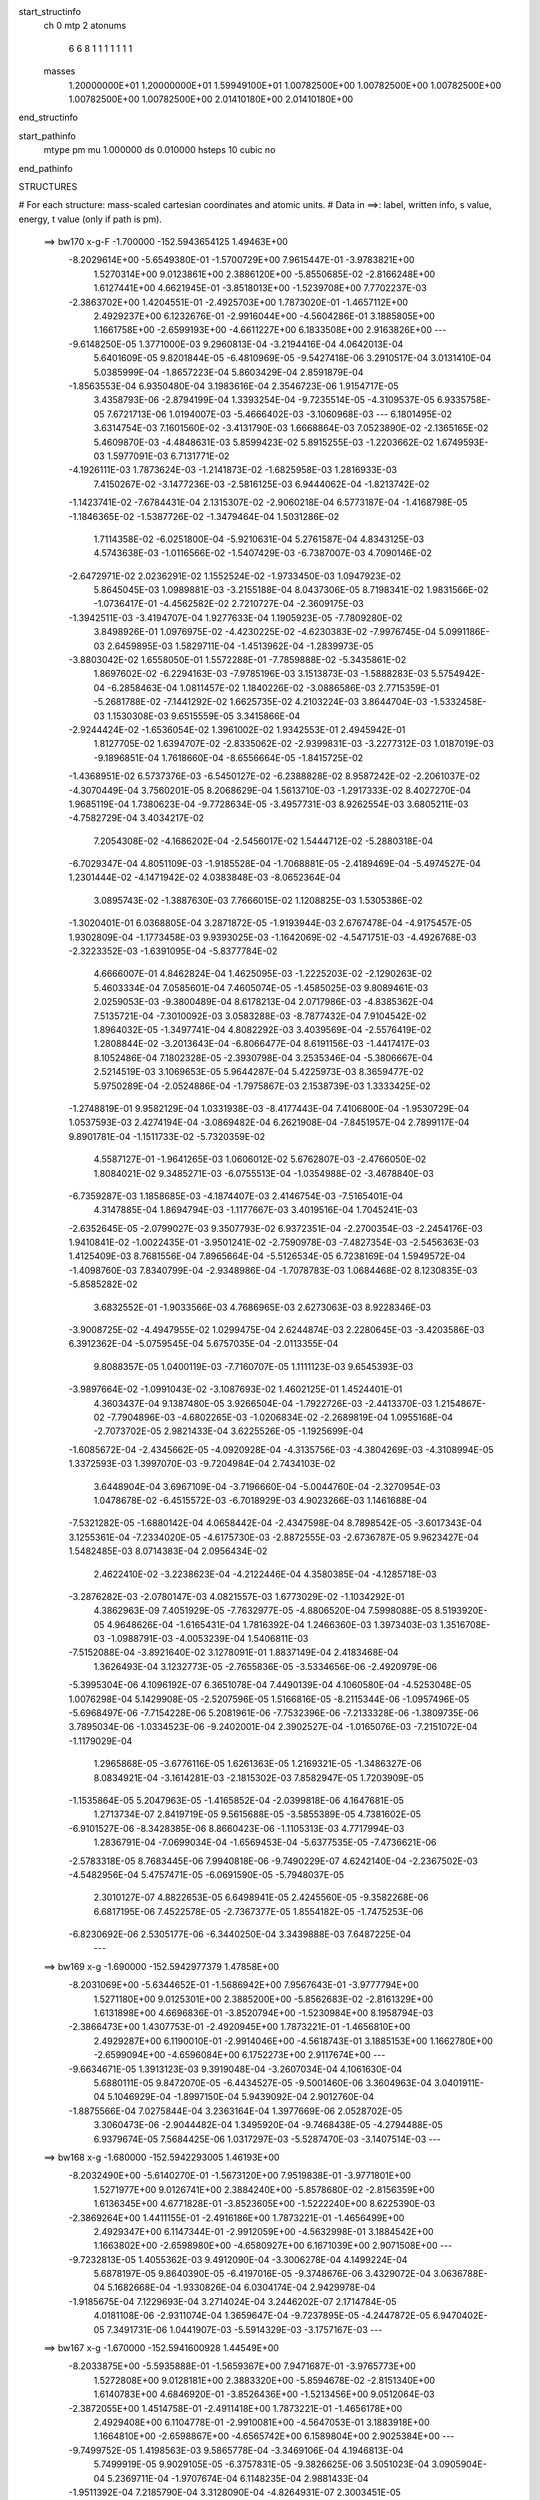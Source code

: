 start_structinfo
   ch         0
   mtp        2
   atonums
      6   6   8   1   1   1   1   1   1   1
   masses
     1.20000000E+01  1.20000000E+01  1.59949100E+01  1.00782500E+00  1.00782500E+00
     1.00782500E+00  1.00782500E+00  1.00782500E+00  2.01410180E+00  2.01410180E+00
end_structinfo

start_pathinfo
   mtype      pm
   mu         1.000000
   ds         0.010000
   hsteps     10
   cubic      no
end_pathinfo

STRUCTURES

# For each structure: mass-scaled cartesian coordinates and atomic units.
# Data in ==>: label, written info, s value, energy, t value (only if path is pm).

 ==>   bw170         x-g-F     -1.700000   -152.5943654125  1.49463E+00
   -8.2029614E+00   -5.6549380E-01   -1.5700729E+00    7.9615447E-01   -3.9783821E+00
    1.5270314E+00    9.0123861E+00    2.3886120E+00   -5.8550685E-02   -2.8166248E+00
    1.6127441E+00    4.6621945E-01   -3.8518013E+00   -1.5239708E+00    7.7702237E-03
   -2.3863702E+00    1.4204551E-01   -2.4925703E+00    1.7873020E-01   -1.4657112E+00
    2.4929237E+00    6.1232676E-01   -2.9916044E+00   -4.5604286E-01    3.1885805E+00
    1.1661758E+00   -2.6599193E+00   -4.6611227E+00    6.1833508E+00    2.9163826E+00
    ---
   -9.6148250E-05    1.3771000E-03    9.2960813E-04   -3.2194416E-04    4.0642013E-04
    5.6401609E-05    9.8201844E-05   -6.4810969E-05   -9.5427418E-06    3.2910517E-04
    3.0131410E-04    5.0385999E-04   -1.8657223E-04    5.8603429E-04    2.8591879E-04
   -1.8563553E-04    6.9350480E-04    3.1983616E-04    2.3546723E-06    1.9154717E-05
    3.4358793E-06   -2.8794199E-04    1.3393254E-04   -9.7235514E-05   -4.3109537E-05
    6.9335758E-05    7.6721713E-06    1.0194007E-03   -5.4666402E-03   -3.1060968E-03
    ---
    6.1801495E-02    3.6314754E-03    7.1601560E-02   -3.4131790E-03    1.6668864E-03
    7.0523890E-02   -2.1365165E-02    5.4609870E-03   -4.4848631E-03    5.8599423E-02
    5.8915255E-03   -1.2203662E-02    1.6749593E-03    1.5977091E-03    6.7131771E-02
   -4.1926111E-03    1.7873624E-03   -1.2141873E-02   -1.6825958E-03    1.2816933E-03
    7.4150267E-02   -3.1477236E-03   -2.5816125E-03    6.9444062E-04   -1.8213742E-02
   -1.1423741E-02   -7.6784431E-04    2.1315307E-02   -2.9060218E-04    6.5773187E-04
   -1.4168798E-05   -1.1846365E-02   -1.5387726E-02   -1.3479464E-04    1.5031286E-02
    1.7114358E-02   -6.0251800E-04   -5.9210631E-04    5.2761587E-04    4.8343125E-03
    4.5743638E-03   -1.0116566E-02   -1.5407429E-03   -6.7387007E-03    4.7090146E-02
   -2.6472971E-02    2.0236291E-02    1.1552524E-02   -1.9733450E-03    1.0947923E-02
    5.8645045E-03    1.0989881E-03   -3.2155188E-04    8.0437306E-05    8.7198341E-02
    1.9831566E-02   -1.0736417E-01   -4.4562582E-02    2.7210727E-04   -2.3609175E-03
   -1.3942511E-03   -3.4194707E-04    1.9277633E-04    1.1905923E-05   -7.7809280E-02
    3.8498926E-01    1.0976975E-02   -4.4230225E-02   -4.6230383E-02   -7.9976745E-04
    5.0991186E-03    2.6459895E-03    1.5829711E-04   -1.4513962E-04   -1.2839973E-05
   -3.8803042E-02    1.6558050E-01    1.5572288E-01   -7.7859888E-02   -5.3435861E-02
    1.8697602E-02   -6.2294163E-03   -7.9785196E-03    3.1513873E-03   -1.5888283E-03
    5.5754942E-04   -6.2858463E-04    1.0811457E-02    1.1840226E-02   -3.0886586E-03
    2.7715359E-01   -5.2681788E-02   -7.1441292E-02    1.6625735E-02    4.2103224E-03
    3.8644704E-03   -1.5332458E-03    1.1530308E-03    9.6515559E-05    3.3415866E-04
   -2.9244424E-02   -1.6536054E-02    1.3961002E-02    1.9342553E-01    2.4945942E-01
    1.8127705E-02    1.6394707E-02   -2.8335062E-02   -2.9399831E-03   -3.2277312E-03
    1.0187019E-03   -9.1896851E-04    1.7618660E-04   -8.6556664E-05   -1.8415725E-02
   -1.4368951E-02    6.5737376E-03   -6.5450127E-02   -6.2388828E-02    8.9587242E-02
   -2.2061037E-02   -4.3070449E-04    3.7560201E-05    8.2068629E-04    1.5613710E-03
   -1.2917333E-02    8.4027270E-04    1.9685119E-04    1.7380623E-04   -9.7728634E-05
   -3.4957731E-03    8.9262554E-03    3.6805211E-03   -4.7582729E-04    3.4034217E-02
    7.2054308E-02   -4.1686202E-04   -2.5456017E-02    1.5444712E-02   -5.2880318E-04
   -6.7029347E-04    4.8051109E-03   -1.9185528E-04   -1.7068881E-05   -2.4189469E-04
   -5.4974527E-04    1.2301444E-02   -4.1471942E-02    4.0383848E-03   -8.0652364E-04
    3.0895743E-02   -1.3887630E-03    7.7666015E-02    1.1208825E-03    1.5305386E-02
   -1.3020401E-01    6.0368805E-04    3.2871872E-05   -1.9193944E-03    2.6767478E-04
   -4.9175457E-05    1.9302809E-04   -1.1773458E-03    9.9393025E-03   -1.1642069E-02
   -4.5471751E-03   -4.4926768E-03   -2.3223352E-03   -1.6391095E-04   -5.8377784E-02
    4.6666007E-01    4.8462824E-04    1.4625095E-03   -1.2225203E-02   -2.1290263E-02
    5.4603334E-04    7.0585601E-04    7.4605074E-05   -1.4585025E-03    9.8089461E-03
    2.0259053E-03   -9.3800489E-04    8.6178213E-04    2.0717986E-03   -4.8385362E-04
    7.5135721E-04   -7.3010092E-03    3.0583288E-03   -8.7877432E-04    7.9104542E-02
    1.8964032E-05   -1.3497741E-04    4.8082292E-03    3.4039569E-04   -2.5576419E-02
    1.2808844E-02   -3.2013643E-04   -6.8066477E-04    8.6191156E-03   -1.4417417E-03
    8.1052486E-04    7.1802328E-05   -2.3930798E-04    3.2535346E-04   -5.3806667E-04
    2.5214519E-03    3.1069653E-05    5.9644287E-04    5.4225973E-03    8.3659477E-02
    5.9750289E-04   -2.0524886E-04   -1.7975867E-03    2.1538739E-03    1.3333425E-02
   -1.2748819E-01    9.9582129E-04    1.0331938E-03   -8.4177443E-04    7.4106800E-04
   -1.9530729E-04    1.0537593E-03    2.4274194E-04   -3.0869482E-04    6.2621908E-04
   -7.8451957E-04    2.7899117E-04    9.8901781E-04   -1.1511733E-02   -5.7320359E-02
    4.5587127E-01   -1.9641265E-03    1.0606012E-02    5.6762807E-03   -2.4766050E-02
    1.8084021E-02    9.3485271E-03   -6.0755513E-04   -1.0354988E-02   -3.4678840E-03
   -6.7359287E-03    1.1858685E-03   -4.1874407E-03    2.4146754E-03   -7.5165401E-04
    4.3147885E-04    1.8694794E-03   -1.1177667E-03    3.4019516E-04    1.7045241E-03
   -2.6352645E-05   -2.0799027E-03    9.3507793E-02    6.9372351E-04   -2.2700354E-03
   -2.2454176E-03    1.9410841E-02   -1.0022435E-01   -3.9501241E-02   -2.7590978E-03
   -7.4827354E-03   -2.5456363E-03    1.4125409E-03    8.7681556E-04    7.8965664E-04
   -5.5126534E-05    6.7238169E-04    1.5949572E-04   -1.4098760E-03    7.8340799E-04
   -2.9348986E-04   -1.7078783E-03    1.0684468E-02    8.1230835E-03   -5.8585282E-02
    3.6832552E-01   -1.9033566E-03    4.7686965E-03    2.6273063E-03    8.9228346E-03
   -3.9008725E-02   -4.4947955E-02    1.0299475E-04    2.6244874E-03    2.2280645E-03
   -3.4203586E-03    6.3912362E-04   -5.0759545E-04    5.6757035E-04   -2.0113355E-04
    9.8088357E-05    1.0400119E-03   -7.7160707E-05    1.1111123E-03    9.6545393E-03
   -3.9897664E-02   -1.0991043E-02   -3.1087693E-02    1.4602125E-01    1.4524401E-01
    4.3603437E-04    9.1387480E-05    3.9266504E-04   -1.7922726E-03   -2.4413370E-03
    1.2154867E-02   -7.7904896E-03   -4.6802265E-03   -1.0206834E-02   -2.2689819E-04
    1.0955168E-04   -2.7073702E-05    2.9821433E-04    3.6225526E-05   -1.1925699E-04
   -1.6085672E-04   -2.4345662E-05   -4.0920928E-04   -4.3135756E-03   -4.3804269E-03
   -4.3108994E-05    1.3372593E-03    1.3997070E-03   -9.7204984E-04    2.7434103E-02
    3.6448904E-04    3.6967109E-04   -3.7196660E-04   -5.0044760E-04   -2.3270954E-03
    1.0478678E-02   -6.4515572E-03   -6.7018929E-03    4.9023266E-03    1.1461688E-04
   -7.5321282E-05   -1.6880142E-04    4.0658442E-04   -2.4347598E-04    8.7898542E-05
   -3.6017343E-04    3.1255361E-04   -7.2334020E-05   -4.6175730E-03   -2.8872555E-03
   -2.6736787E-05    9.9623427E-04    1.5482485E-03    8.0714383E-04    2.0956434E-02
    2.4622410E-02   -3.2238623E-04   -4.2122446E-04    4.3580385E-04   -4.1285718E-03
   -3.2876282E-03   -2.0780147E-03    4.0821557E-03    1.6773029E-02   -1.1034292E-01
    4.3862963E-09    7.4051929E-05   -7.7632977E-05   -4.8806520E-04    7.5998088E-05
    8.5193920E-05    4.9648626E-04   -1.6165431E-04    1.7816392E-04    1.2466360E-03
    1.3973403E-03    1.3516708E-03   -1.0988791E-03   -4.0053239E-04    1.5406811E-03
   -7.5152088E-04   -3.8921640E-02    3.1278091E-01    1.8837149E-04    2.4183468E-04
    1.3626493E-04    3.1232773E-05   -2.7655836E-05   -3.5334656E-06   -2.4920979E-06
   -5.3995304E-06    4.1096192E-07    6.3651078E-04    7.4490139E-04    4.1060580E-04
   -4.5253048E-05    1.0076298E-04    5.1429908E-05   -2.5207596E-05    1.5166816E-05
   -8.2115344E-06   -1.0957496E-05   -5.6968497E-06   -7.7154228E-06    5.2081961E-06
   -7.7532396E-06   -7.2133328E-06   -1.3809735E-06    3.7895034E-06   -1.0334523E-06
   -9.2402001E-04    2.3902527E-04   -1.0165076E-03   -7.2151072E-04   -1.1179029E-04
    1.2965868E-05   -3.6776116E-05    1.6261363E-05    1.2169321E-05   -1.3486327E-06
    8.0834921E-04   -3.1614281E-03   -2.1815302E-03    7.8582947E-05    1.7203909E-05
   -1.1535864E-05    5.2047963E-05   -1.4165852E-04   -2.0399818E-06    4.1647681E-05
    1.2713734E-07    2.8419719E-05    9.5615688E-05   -3.5855389E-05    4.7381602E-05
   -6.9101527E-06   -8.3428385E-06    8.8660423E-06   -1.1105313E-03    4.7717994E-03
    1.2836791E-04   -7.0699034E-04   -1.6569453E-04   -5.6377535E-05   -7.4736621E-06
   -2.5783318E-05    8.7683445E-06    7.9940818E-06   -9.7490229E-07    4.6242140E-04
   -2.2367502E-03   -4.5482956E-04    5.4757471E-05   -6.0691590E-05   -5.7948037E-05
    2.3010127E-07    4.8822653E-05    6.6498941E-05    2.4245560E-05   -9.3582268E-06
    6.6817195E-06    7.4522578E-05   -2.7367377E-05    1.8554182E-05   -1.7475253E-06
   -6.8230692E-06    2.5305177E-06   -6.3440250E-04    3.3439888E-03    7.6487225E-04
    ---
 ==>   bw169           x-g     -1.690000   -152.5942977379  1.47858E+00
   -8.2031069E+00   -5.6344652E-01   -1.5686942E+00    7.9567643E-01   -3.9777794E+00
    1.5271180E+00    9.0125301E+00    2.3885200E+00   -5.8562683E-02   -2.8161329E+00
    1.6131898E+00    4.6696836E-01   -3.8520794E+00   -1.5230984E+00    8.1958794E-03
   -2.3866473E+00    1.4307753E-01   -2.4920945E+00    1.7873221E-01   -1.4656810E+00
    2.4929287E+00    6.1190010E-01   -2.9914046E+00   -4.5618743E-01    3.1885153E+00
    1.1662780E+00   -2.6599094E+00   -4.6596084E+00    6.1752273E+00    2.9117674E+00
    ---
   -9.6634671E-05    1.3913123E-03    9.3919048E-04   -3.2607034E-04    4.1061630E-04
    5.6880111E-05    9.8472070E-05   -6.4434527E-05   -9.5001460E-06    3.3604963E-04
    3.0401911E-04    5.1046929E-04   -1.8997150E-04    5.9439092E-04    2.9012760E-04
   -1.8875566E-04    7.0275844E-04    3.2363164E-04    1.3977669E-06    2.0528702E-05
    3.3060473E-06   -2.9044482E-04    1.3495920E-04   -9.7468438E-05   -4.2794488E-05
    6.9379674E-05    7.5684425E-06    1.0317297E-03   -5.5287470E-03   -3.1407514E-03
    ---
 ==>   bw168           x-g     -1.680000   -152.5942293005  1.46193E+00
   -8.2032490E+00   -5.6140270E-01   -1.5673120E+00    7.9519838E-01   -3.9771801E+00
    1.5271977E+00    9.0126741E+00    2.3884240E+00   -5.8578680E-02   -2.8156359E+00
    1.6136345E+00    4.6771828E-01   -3.8523605E+00   -1.5222240E+00    8.6225390E-03
   -2.3869264E+00    1.4411155E-01   -2.4916186E+00    1.7873221E-01   -1.4656499E+00
    2.4929347E+00    6.1147344E-01   -2.9912059E+00   -4.5632998E-01    3.1884542E+00
    1.1663802E+00   -2.6598980E+00   -4.6580927E+00    6.1671039E+00    2.9071508E+00
    ---
   -9.7232813E-05    1.4055362E-03    9.4912090E-04   -3.3006278E-04    4.1499224E-04
    5.6878197E-05    9.8640390E-05   -6.4197016E-05   -9.3748676E-06    3.4329072E-04
    3.0636788E-04    5.1682668E-04   -1.9330826E-04    6.0304174E-04    2.9429978E-04
   -1.9185675E-04    7.1229693E-04    3.2714024E-04    3.2446202E-07    2.1714784E-05
    4.0181108E-06   -2.9311074E-04    1.3659647E-04   -9.7237895E-05   -4.2447872E-05
    6.9470402E-05    7.3491731E-06    1.0441907E-03   -5.5914329E-03   -3.1757167E-03
    ---
 ==>   bw167           x-g     -1.670000   -152.5941600928  1.44549E+00
   -8.2033875E+00   -5.5935888E-01   -1.5659367E+00    7.9471687E-01   -3.9765773E+00
    1.5272808E+00    9.0128181E+00    2.3883320E+00   -5.8594678E-02   -2.8151340E+00
    1.6140783E+00    4.6846920E-01   -3.8526436E+00   -1.5213456E+00    9.0512064E-03
   -2.3872055E+00    1.4514758E-01   -2.4911418E+00    1.7873221E-01   -1.4656178E+00
    2.4929408E+00    6.1104778E-01   -2.9910081E+00   -4.5647053E-01    3.1883918E+00
    1.1664810E+00   -2.6598867E+00   -4.6565742E+00    6.1589804E+00    2.9025384E+00
    ---
   -9.7499752E-05    1.4198563E-03    9.5865778E-04   -3.3469106E-04    4.1946813E-04
    5.7499919E-05    9.9029105E-05   -6.3757831E-05   -9.3826625E-06    3.5051023E-04
    3.0905904E-04    5.2369711E-04   -1.9707674E-04    6.1148235E-04    2.9881433E-04
   -1.9511392E-04    7.2185790E-04    3.3128090E-04   -4.8264931E-07    2.3003451E-05
    3.7684885E-06   -2.9550800E-04    1.3729718E-04   -9.7538292E-05   -4.2058906E-05
    6.9581221E-05    7.2669276E-06    1.0567846E-03   -5.6547053E-03   -3.2110021E-03
    ---
 ==>   bw166           x-g     -1.660000   -152.5940900977  1.42927E+00
   -8.2035261E+00   -5.5731852E-01   -1.5645615E+00    7.9423190E-01   -3.9759746E+00
    1.5273605E+00    9.0129620E+00    2.3882400E+00   -5.8610675E-02   -2.8146270E+00
    1.6145220E+00    4.6922213E-01   -3.8529277E+00   -1.5204651E+00    9.4818816E-03
   -2.3874876E+00    1.4618562E-01   -2.4906659E+00    1.7873020E-01   -1.4655837E+00
    2.4929458E+00    6.1062313E-01   -2.9908113E+00   -4.5660907E-01    3.1883336E+00
    1.1665803E+00   -2.6598767E+00   -4.6550571E+00    6.1508570E+00    2.8979261E+00
    ---
   -9.7708688E-05    1.4343432E-03    9.6837392E-04   -3.3923613E-04    4.2386636E-04
    5.7663823E-05    9.9425292E-05   -6.3306937E-05   -9.3600542E-06    3.5776877E-04
    3.1188181E-04    5.3068552E-04   -2.0114165E-04    6.1980106E-04    3.0335451E-04
   -1.9847365E-04    7.3148300E-04    3.3523279E-04   -1.3751622E-06    2.4264229E-05
    4.2596805E-06   -2.9807632E-04    1.3855738E-04   -9.7396605E-05   -4.1736688E-05
    6.9619095E-05    7.2996526E-06    1.0695156E-03   -5.7185835E-03   -3.2466130E-03
    ---
 ==>   bw165           x-g     -1.650000   -152.5940193112  1.41326E+00
   -8.2036612E+00   -5.5528163E-01   -1.5631862E+00    7.9374692E-01   -3.9753718E+00
    1.5274436E+00    9.0131020E+00    2.3881520E+00   -5.8626672E-02   -2.8141150E+00
    1.6149657E+00    4.6997706E-01   -3.8532148E+00   -1.5195817E+00    9.9125567E-03
   -2.3877707E+00    1.4722667E-01   -2.4901881E+00    1.7872820E-01   -1.4655495E+00
    2.4929518E+00    6.1020049E-01   -2.9906136E+00   -4.5674560E-01    3.1882740E+00
    1.1666796E+00   -2.6598654E+00   -4.6535357E+00    6.1427335E+00    2.8933123E+00
    ---
   -9.8208511E-05    1.4484312E-03    9.7796817E-04   -3.4382704E-04    4.2840635E-04
    5.8281857E-05    9.9848290E-05   -6.2877096E-05   -9.3978412E-06    3.6514984E-04
    3.1539274E-04    5.3798092E-04   -2.0457836E-04    6.2896382E-04    3.0768993E-04
   -2.0191284E-04    7.4137542E-04    3.3963499E-04   -2.2336559E-06    2.5531159E-05
    3.9062157E-06   -3.0059259E-04    1.3974012E-04   -9.7393843E-05   -4.1338981E-05
    6.9725893E-05    7.3198867E-06    1.0823817E-03   -5.7830663E-03   -3.2825472E-03
    ---
 ==>   bw164           x-g     -1.640000   -152.5939477361  1.39746E+00
   -8.2037998E+00   -5.5324474E-01   -1.5618145E+00    7.9326195E-01   -3.9747691E+00
    1.5275233E+00    9.0132460E+00    2.3880601E+00   -5.8638671E-02   -2.8135990E+00
    1.6154074E+00    4.7073300E-01   -3.8535029E+00   -1.5186973E+00    1.0345240E-02
   -2.3880548E+00    1.4826872E-01   -2.4897102E+00    1.7872418E-01   -1.4655124E+00
    2.4929578E+00    6.0977885E-01   -2.9904168E+00   -4.5688012E-01    3.1882158E+00
    1.1667762E+00   -2.6598554E+00   -4.6520158E+00    6.1346101E+00    2.8887027E+00
    ---
   -9.8655549E-05    1.4631821E-03    9.8787617E-04   -3.4838080E-04    4.3285214E-04
    5.8418319E-05    1.0029803E-04   -6.2443789E-05   -9.3680140E-06    3.7283463E-04
    3.1797759E-04    5.4483702E-04   -2.0869282E-04    6.3753437E-04    3.1218933E-04
   -2.0531559E-04    7.5123533E-04    3.4397236E-04   -3.1710265E-06    2.6943056E-05
    4.1771099E-06   -3.0309310E-04    1.4138033E-04   -9.7077920E-05   -4.1087872E-05
    6.9699637E-05    7.4589019E-06    1.0953830E-03   -5.8481431E-03   -3.3188037E-03
    ---
 ==>   bw163           x-g     -1.630000   -152.5938753409  1.38186E+00
   -8.2039383E+00   -5.5121478E-01   -1.5604392E+00    7.9277698E-01   -3.9741663E+00
    1.5276030E+00    9.0133900E+00    2.3879761E+00   -5.8654668E-02   -2.8130790E+00
    1.6158502E+00    4.7148995E-01   -3.8537930E+00   -1.5178098E+00    1.0778927E-02
   -2.3883419E+00    1.4931378E-01   -2.4892333E+00    1.7871916E-01   -1.4654742E+00
    2.4929628E+00    6.0935922E-01   -2.9902190E+00   -4.5701264E-01    3.1881590E+00
    1.1668727E+00   -2.6598441E+00   -4.6504930E+00    6.1264852E+00    2.8840932E+00
    ---
   -9.9247792E-05    1.4774715E-03    9.9819125E-04   -3.5302866E-04    4.3727697E-04
    5.8576336E-05    1.0086562E-04   -6.1910486E-05   -9.4309242E-06    3.8040127E-04
    3.2134743E-04    5.5209216E-04   -2.1233380E-04    6.4691328E-04    3.1662529E-04
   -2.0877066E-04    7.6160956E-04    3.4699747E-04   -4.2370220E-06    2.8244618E-05
    4.4640196E-06   -3.0567191E-04    1.4315494E-04   -9.6606393E-05   -4.0792238E-05
    6.9688935E-05    7.7205207E-06    1.1085238E-03   -5.9138476E-03   -3.3553982E-03
    ---
 ==>   bw162           x-g     -1.620000   -152.5938021337  1.36647E+00
   -8.2040769E+00   -5.4918828E-01   -1.5590709E+00    7.9229200E-01   -3.9735636E+00
    1.5276861E+00    9.0135259E+00    2.3878921E+00   -5.8670665E-02   -2.8125530E+00
    1.6162899E+00    4.7224790E-01   -3.8540852E+00   -1.5169193E+00    1.1215625E-02
   -2.3886300E+00    1.5036086E-01   -2.4887555E+00    1.7871314E-01   -1.4654341E+00
    2.4929689E+00    6.0894059E-01   -2.9900243E+00   -4.5714515E-01    3.1881023E+00
    1.1669692E+00   -2.6598341E+00   -4.6489688E+00    6.1183589E+00    2.8794823E+00
    ---
   -9.9918044E-05    1.4922451E-03    1.0079029E-03   -3.5753997E-04    4.4200911E-04
    5.9475262E-05    1.0127837E-04   -6.1480381E-05   -9.5272936E-06    3.8832144E-04
    3.2423151E-04    5.5939503E-04   -2.1634204E-04    6.5599200E-04    3.2134494E-04
   -2.1237342E-04    7.7187397E-04    3.5151570E-04   -5.1760542E-06    2.9728703E-05
    3.8119697E-06   -3.0817108E-04    1.4402757E-04   -9.6832448E-05   -4.0375848E-05
    6.9789746E-05    7.9355207E-06    1.1218053E-03   -5.9801623E-03   -3.3923204E-03
    ---
 ==>   bw161           x-g     -1.610000   -152.5937280980  1.35127E+00
   -8.2042120E+00   -5.4715831E-01   -1.5577026E+00    7.9181049E-01   -3.9729643E+00
    1.5277658E+00    9.0136619E+00    2.3878121E+00   -5.8686663E-02   -2.8120239E+00
    1.6167306E+00    4.7300886E-01   -3.8543793E+00   -1.5160259E+00    1.1652324E-02
   -2.3889202E+00    1.5140994E-01   -2.4882776E+00    1.7870511E-01   -1.4653939E+00
    2.4929749E+00    6.0852296E-01   -2.9898285E+00   -4.5727666E-01    3.1880484E+00
    1.1670642E+00   -2.6598228E+00   -4.6474431E+00    6.1102326E+00    2.8748727E+00
    ---
   -1.0071359E-04    1.5070607E-03    1.0178932E-03   -3.6200013E-04    4.4676132E-04
    5.9880143E-05    1.0170342E-04   -6.1056675E-05   -9.6154491E-06    3.9625654E-04
    3.2720799E-04    5.6682164E-04   -2.2014495E-04    6.6553110E-04    3.2586662E-04
   -2.1600865E-04    7.8213378E-04    3.5583445E-04   -6.2237759E-06    3.1032388E-05
    4.0011291E-06   -3.1066229E-04    1.4532924E-04   -9.6596526E-05   -4.0015248E-05
    6.9823679E-05    8.2624923E-06    1.1352274E-03   -6.0471069E-03   -3.4295803E-03
    ---
 ==>   bw160         x-g-F     -1.600000   -152.5936532480  1.33628E+00
   -8.2043506E+00   -5.4513528E-01   -1.5563343E+00    7.9132552E-01   -3.9723615E+00
    1.5278455E+00    9.0137979E+00    2.3877281E+00   -5.8694662E-02   -2.8114888E+00
    1.6171683E+00    4.7377182E-01   -3.8546755E+00   -1.5151304E+00    1.2090026E-02
   -2.3892123E+00    1.5246103E-01   -2.4877998E+00    1.7869607E-01   -1.4653528E+00
    2.4929819E+00    6.0810534E-01   -2.9896347E+00   -4.5740516E-01    3.1879958E+00
    1.1671579E+00   -2.6598143E+00   -4.6459175E+00    6.1021064E+00    2.8702646E+00
    ---
   -1.0163966E-04    1.5218510E-03    1.0280946E-03   -3.6640813E-04    4.5181025E-04
    6.0047759E-05    1.0214045E-04   -6.0712498E-05   -9.0397918E-06    4.0445595E-04
    3.3007952E-04    5.7427960E-04   -2.2387302E-04    6.7537239E-04    3.3036814E-04
   -2.1968410E-04    7.9262322E-04    3.5982656E-04   -7.3186496E-06    3.2329516E-05
    4.9357525E-06   -3.1326150E-04    1.4624618E-04   -9.6528952E-05   -3.9739305E-05
    6.9999648E-05    6.9230570E-06    1.1487899E-03   -6.1146573E-03   -3.4671654E-03
    ---
    6.1826130E-02    3.6526020E-03    7.1597373E-02   -3.3816103E-03    1.6797917E-03
    7.0548942E-02   -2.1384421E-02    5.4922356E-03   -4.4734396E-03    5.8624806E-02
    5.9213299E-03   -1.2222876E-02    1.6822496E-03    1.5836621E-03    6.7133066E-02
   -4.1825953E-03    1.7958601E-03   -1.2129899E-02   -1.6661668E-03    1.2758527E-03
    7.4145666E-02   -3.1525962E-03   -2.5781808E-03    6.9634041E-04   -1.8235787E-02
   -1.1414989E-02   -7.6977476E-04    2.1346527E-02   -2.8536551E-04    6.6171407E-04
   -1.5019797E-05   -1.1843327E-02   -1.5361612E-02   -1.3066909E-04    1.5021515E-02
    1.7085164E-02   -6.0056642E-04   -5.8867929E-04    5.2729199E-04    4.8371553E-03
    4.5715781E-03   -1.0116329E-02   -1.5269476E-03   -6.7587831E-03    4.7085059E-02
   -2.6312713E-02    1.9948177E-02    1.1451258E-02   -1.9793684E-03    1.0972470E-02
    5.8824259E-03    1.1011048E-03   -3.2170587E-04    7.8805391E-05    8.6610417E-02
    1.9545193E-02   -1.0716118E-01   -4.4676419E-02    2.9964030E-04   -2.4106089E-03
   -1.4163717E-03   -3.4872171E-04    1.9378860E-04    1.2709661E-05   -7.6871156E-02
    3.8440604E-01    1.0877940E-02   -4.4344230E-02   -4.6367233E-02   -7.8871411E-04
    5.0765757E-03    2.6453829E-03    1.5436472E-04   -1.4418548E-04   -1.3519847E-05
   -3.8462132E-02    1.6608544E-01    1.5619139E-01   -7.8053946E-02   -5.3433325E-02
    1.8726672E-02   -6.2244768E-03   -7.9707111E-03    3.1463260E-03   -1.5877916E-03
    5.5985428E-04   -6.2603423E-04    1.0728267E-02    1.1758250E-02   -3.0334996E-03
    2.7783858E-01   -5.2683042E-02   -7.1233091E-02    1.6615846E-02    4.2357946E-03
    3.8787688E-03   -1.5429501E-03    1.1576912E-03    9.3952979E-05    3.3444730E-04
   -2.9288920E-02   -1.6544595E-02    1.3979102E-02    1.9342724E-01    2.4873469E-01
    1.8158137E-02    1.6388244E-02   -2.8339985E-02   -2.9253777E-03   -3.2089720E-03
    1.0111750E-03   -9.1499732E-04    1.7660919E-04   -8.3962983E-05   -1.8492338E-02
   -1.4399208E-02    6.6043716E-03   -6.5577411E-02   -6.2334498E-02    8.9570833E-02
   -2.2067765E-02   -4.2068373E-04   -9.0075200E-05    8.1576433E-04    1.5741755E-03
   -1.2906164E-02    8.4117950E-04    1.9513065E-04    1.7327871E-04   -8.6976578E-05
   -3.4728233E-03    8.8313832E-03    3.7347597E-03   -5.3603204E-04    3.4069331E-02
    7.2027987E-02   -4.0773379E-04   -2.5492402E-02    1.5678160E-02   -5.2997359E-04
   -6.8104650E-04    4.8305566E-03   -1.9365759E-04   -1.6266861E-05   -2.4137148E-04
   -5.7197949E-04    1.2349007E-02   -4.1471388E-02    4.0812490E-03   -8.5842044E-04
    3.0810918E-02   -1.4358655E-03    7.7822988E-02    9.8955319E-04    1.5536671E-02
   -1.3014992E-01    6.0415406E-04    2.5524294E-05   -1.8907837E-03    2.6566632E-04
   -5.0204460E-05    1.9202372E-04   -1.1728019E-03    1.0001272E-02   -1.1765392E-02
   -4.5630867E-03   -4.4991328E-03   -2.3019874E-03    2.9868452E-04   -5.9207417E-02
    4.6646899E-01    4.7427376E-04    1.4777249E-03   -1.2225093E-02   -2.1287201E-02
    5.5140220E-04    6.3279325E-04    7.9864700E-05   -1.4655182E-03    9.8181732E-03
    2.0295110E-03   -9.5217826E-04    8.5274494E-04    2.0685471E-03   -4.9091354E-04
    7.4871867E-04   -7.2943131E-03    3.0691084E-03   -8.6352718E-04    7.9114202E-02
    2.4336483E-05   -1.4273979E-04    4.8279113E-03    3.4582208E-04   -2.5596906E-02
    1.2875760E-02   -3.1567741E-04   -6.8530007E-04    8.6079948E-03   -1.4450346E-03
    8.2157428E-04    7.9383151E-05   -2.4076140E-04    3.2823704E-04   -5.3797961E-04
    2.5333175E-03    2.3185637E-05    5.9364501E-04    5.3755682E-03    8.3737370E-02
    5.9354799E-04   -2.0308633E-04   -1.7861693E-03    2.0804760E-03    1.3401724E-02
   -1.2746407E-01    9.9603736E-04    1.0329631E-03   -8.4436819E-04    7.4143252E-04
   -2.0282496E-04    1.0514097E-03    2.4037774E-04   -3.1025436E-04    6.2471578E-04
   -7.7499224E-04    2.7573023E-04    9.9093584E-04   -1.1250956E-02   -5.7577869E-02
    4.5579054E-01   -1.9491309E-03    1.0608668E-02    5.6862324E-03   -2.4706369E-02
    1.7961045E-02    9.3033917E-03   -6.2484624E-04   -1.0357376E-02   -3.4762917E-03
   -6.7420399E-03    1.1972656E-03   -4.1849651E-03    2.4152437E-03   -7.5992123E-04
    4.2553413E-04    1.8647993E-03   -1.1203476E-03    3.3538834E-04    1.7069587E-03
   -4.6776812E-05   -2.0824849E-03    9.3321188E-02    6.9573302E-04   -2.2867901E-03
   -2.2579707E-03    1.9285789E-02   -1.0021325E-01   -3.9568182E-02   -2.7674539E-03
   -7.4673313E-03   -2.5464472E-03    1.4269102E-03    8.8203162E-04    8.0313038E-04
   -5.7833282E-05    6.7273241E-04    1.6022696E-04   -1.4111376E-03    7.8796396E-04
   -2.9103822E-04   -1.6977654E-03    1.0709425E-02    8.1435489E-03   -5.8146921E-02
    3.6825904E-01   -1.8917057E-03    4.7559879E-03    2.6288392E-03    8.8739638E-03
   -3.9071325E-02   -4.5017549E-02    1.0710784E-04    2.6261528E-03    2.2297992E-03
   -3.4105994E-03    6.4689567E-04   -4.9467540E-04    5.6498061E-04   -2.0059629E-04
    9.7176745E-05    1.0386580E-03   -8.1005165E-05    1.1067467E-03    9.5988394E-03
   -3.9896358E-02   -1.1021987E-02   -3.0927942E-02    1.4626669E-01    1.4549242E-01
    4.3674904E-04    9.0499090E-05    3.9195693E-04   -1.7889868E-03   -2.4485512E-03
    1.2163526E-02   -7.8068729E-03   -4.6660282E-03   -1.0258410E-02   -2.2739245E-04
    1.1030089E-04   -2.6032385E-05    2.9838374E-04    3.5908376E-05   -1.1994486E-04
   -1.6119745E-04   -2.3967776E-05   -4.0918473E-04   -4.3231559E-03   -4.3759096E-03
   -4.2129065E-05    1.3394167E-03    1.4003596E-03   -9.7007687E-04    2.7476591E-02
    3.6439814E-04    3.6967741E-04   -3.7300021E-04   -4.9339866E-04   -2.3275471E-03
    1.0464988E-02   -6.4493781E-03   -6.6994599E-03    4.9662179E-03    1.1494615E-04
   -7.5132196E-05   -1.6842490E-04    4.0592418E-04   -2.4439745E-04    8.7066950E-05
   -3.5893309E-04    3.1356634E-04   -7.0003536E-05   -4.6185261E-03   -2.8796512E-03
   -2.4214510E-05    9.9851595E-04    1.5455479E-03    8.0804495E-04    2.0931262E-02
    2.4614374E-02   -3.2253089E-04   -4.2134261E-04    4.3499739E-04   -4.1324897E-03
   -3.2815291E-03   -2.0780571E-03    4.0412977E-03    1.6819915E-02   -1.1032834E-01
    2.3184945E-08    7.3682580E-05   -7.8607198E-05   -4.8725057E-04    7.6442046E-05
    8.6362599E-05    4.9566923E-04   -1.6552808E-04    1.7751383E-04    1.2495711E-03
    1.3964399E-03    1.3518759E-03   -1.0989490E-03   -4.0032969E-04    1.5430357E-03
   -6.2824252E-04   -3.9068962E-02    3.1274063E-01    2.1374543E-04    2.8749906E-04
    1.6089351E-04    3.4884578E-05   -3.2295462E-05   -4.6452960E-06   -2.7380483E-06
   -5.9180191E-06    4.4458507E-07    7.2356187E-04    7.7493632E-04    4.2690742E-04
   -4.9028032E-05    1.1246751E-04    5.6521811E-05   -2.7924064E-05    1.3388959E-05
   -9.7672932E-06   -1.2114449E-05   -6.3502953E-06   -8.5918160E-06    7.2240733E-06
   -9.0032015E-06   -7.4892279E-06   -1.6599099E-06    4.1500755E-06   -1.0542194E-06
   -1.0515062E-03    2.9195325E-04   -1.2168065E-03   -8.4994530E-04   -1.2175663E-04
    1.9990974E-05   -3.7265228E-05    1.7464810E-05    1.2660259E-05   -1.5247657E-06
    8.2907474E-04   -3.1704419E-03   -2.2368973E-03    7.6632938E-05    3.5133936E-05
   -8.0494490E-07    5.1772737E-05   -1.3535427E-04    2.1789590E-08    4.4819276E-05
   -1.3292338E-07    3.1682635E-05    9.9254655E-05   -4.0491369E-05    4.8909907E-05
   -6.9318675E-06   -8.7044553E-06    9.3311180E-06   -1.2365980E-03    5.2359153E-03
    1.5749094E-04   -8.3989752E-04   -2.0158323E-04   -6.0711482E-05   -5.3537843E-06
   -2.6626624E-05    9.3322193E-06    8.3505152E-06   -1.1057946E-06    4.7288812E-04
   -2.2856825E-03   -3.8939871E-04    5.3902470E-05   -5.9905322E-05   -5.8778993E-05
   -3.7863071E-06    7.0657263E-05    7.7907120E-05    2.5949893E-05   -1.0662111E-05
    7.2935705E-06    7.8909034E-05   -3.0984273E-05    1.8128283E-05   -1.4321245E-06
   -7.2378075E-06    2.4785666E-06   -7.0504018E-04    3.6851204E-03    8.0088006E-04
    ---
 ==>   bw159           x-g     -1.590000   -152.5935775486  1.32216E+00
   -8.2044822E+00   -5.4311224E-01   -1.5549659E+00    7.9083361E-01   -3.9717588E+00
    1.5279217E+00    9.0139339E+00    2.3876441E+00   -5.8706660E-02   -2.8109487E+00
    1.6176070E+00    4.7453479E-01   -3.8549746E+00   -1.5142319E+00    1.2530741E-02
   -2.3895064E+00    1.5351613E-01   -2.4873199E+00    1.7868503E-01   -1.4653086E+00
    2.4929879E+00    6.0769073E-01   -2.9894410E+00   -4.5753266E-01    3.1879419E+00
    1.1672487E+00   -2.6598043E+00   -4.6443890E+00    6.0939801E+00    2.8656579E+00
    ---
   -1.0206070E-04    1.5369306E-03    1.0383194E-03   -3.7134159E-04    4.5682372E-04
    6.0502325E-05    1.0272751E-04   -6.0195676E-05   -9.1630739E-06    4.1272603E-04
    3.3267976E-04    5.8149295E-04   -2.2847076E-04    6.8470989E-04    3.3511533E-04
   -2.2358108E-04    8.0330354E-04    3.6440304E-04   -8.3993456E-06    3.3744586E-05
    4.9056251E-06   -3.1562926E-04    1.4723433E-04   -9.6433192E-05   -3.9433042E-05
    6.9979481E-05    7.3828296E-06    1.1624973E-03   -6.1828383E-03   -3.5050895E-03
    ---
 ==>   bw158           x-g     -1.580000   -152.5935010246  1.30754E+00
   -8.2046173E+00   -5.4109614E-01   -1.5536045E+00    7.9034171E-01   -3.9711560E+00
    1.5280014E+00    9.0140699E+00    2.3875681E+00   -5.8722657E-02   -2.8104036E+00
    1.6180447E+00    4.7530077E-01   -3.8552768E+00   -1.5133304E+00    1.2972459E-02
   -2.3898006E+00    1.5457425E-01   -2.4868410E+00    1.7867298E-01   -1.4652634E+00
    2.4929940E+00    6.0727511E-01   -2.9892482E+00   -4.5765815E-01    3.1878908E+00
    1.1673396E+00   -2.6597930E+00   -4.6428592E+00    6.0858538E+00    2.8610527E+00
    ---
   -1.0292943E-04    1.5515624E-03    1.0483769E-03   -3.7620107E-04    4.6168905E-04
    6.1076216E-05    1.0344887E-04   -5.9561410E-05   -9.3377889E-06    4.2097964E-04
    3.3651541E-04    5.8960668E-04   -2.3257470E-04    6.9463880E-04    3.4005827E-04
   -2.2724338E-04    8.1432299E-04    3.6849083E-04   -9.3861333E-06    3.5191128E-05
    4.7727570E-06   -3.1827607E-04    1.4849421E-04   -9.6182414E-05   -3.9106983E-05
    6.9958150E-05    7.9730534E-06    1.1763460E-03   -6.2516412E-03   -3.5433485E-03
    ---
 ==>   bw157           x-g     -1.570000   -152.5934236430  1.29310E+00
   -8.2047489E+00   -5.3908003E-01   -1.5522431E+00    7.8985327E-01   -3.9705533E+00
    1.5280810E+00    9.0142058E+00    2.3874921E+00   -5.8738655E-02   -2.8098535E+00
    1.6184814E+00    4.7606876E-01   -3.8555800E+00   -1.5124259E+00    1.3416185E-02
   -2.3900967E+00    1.5563437E-01   -2.4863632E+00    1.7865993E-01   -1.4652162E+00
    2.4930010E+00    6.0686150E-01   -2.9890545E+00   -4.5778263E-01    3.1878397E+00
    1.1674290E+00   -2.6597831E+00   -4.6413307E+00    6.0777275E+00    2.8564474E+00
    ---
   -1.0359861E-04    1.5665514E-03    1.0586739E-03   -3.8117763E-04    4.6669760E-04
    6.1465099E-05    1.0417988E-04   -5.8928703E-05   -9.5367538E-06    4.2939775E-04
    3.3962879E-04    5.9754262E-04   -2.3709360E-04    7.0452496E-04    3.4508941E-04
   -2.3109412E-04    8.2539838E-04    3.7234405E-04   -1.0484992E-05    3.6673349E-05
    5.4288948E-06   -3.2082974E-04    1.4968646E-04   -9.6152939E-05   -3.8835245E-05
    6.9878176E-05    8.6640903E-06    1.1903444E-03   -6.3210780E-03   -3.5819454E-03
    ---
 ==>   bw156           x-g     -1.560000   -152.5933454045  1.27885E+00
   -8.2048806E+00   -5.3707085E-01   -1.5508818E+00    7.8936137E-01   -3.9699505E+00
    1.5281573E+00    9.0143378E+00    2.3874162E+00   -5.8746653E-02   -2.8092983E+00
    1.6189161E+00    4.7683775E-01   -3.8558852E+00   -1.5115183E+00    1.3859911E-02
   -2.3903949E+00    1.5669851E-01   -2.4858833E+00    1.7864688E-01   -1.4651670E+00
    2.4930070E+00    6.0644990E-01   -2.9888627E+00   -4.5790611E-01    3.1877915E+00
    1.1675170E+00   -2.6597717E+00   -4.6397994E+00    6.0696026E+00    2.8518435E+00
    ---
   -1.0443585E-04    1.5816127E-03    1.0691098E-03   -3.8606760E-04    4.7205216E-04
    6.2150634E-05    1.0474808E-04   -5.8483074E-05   -9.3687401E-06    4.3816902E-04
    3.4237530E-04    6.0507331E-04   -2.4139132E-04    7.1477978E-04    3.4997719E-04
   -2.3508100E-04    8.3675886E-04    3.7665538E-04   -1.1443125E-05    3.8374254E-05
    5.0700092E-06   -3.2329257E-04    1.5037423E-04   -9.6286058E-05   -3.8523219E-05
    6.9934360E-05    8.4910064E-06    1.2044863E-03   -6.3911460E-03   -3.6208784E-03
    ---
 ==>   bw155           x-g     -1.550000   -152.5932663053  1.26478E+00
   -8.2050122E+00   -5.3506167E-01   -1.5495204E+00    7.8886947E-01   -3.9693547E+00
    1.5282369E+00    9.0144658E+00    2.3873402E+00   -5.8754652E-02   -2.8087381E+00
    1.6193518E+00    4.7760774E-01   -3.8561944E+00   -1.5106078E+00    1.4305644E-02
   -2.3906941E+00    1.5776365E-01   -2.4854034E+00    1.7863182E-01   -1.4651168E+00
    2.4930140E+00    6.0603930E-01   -2.9886710E+00   -4.5802758E-01    3.1877432E+00
    1.1676050E+00   -2.6597618E+00   -4.6382681E+00    6.0614763E+00    2.8472411E+00
    ---
   -1.0524832E-04    1.5968107E-03    1.0795394E-03   -3.9091240E-04    4.7702562E-04
    6.2556451E-05    1.0540471E-04   -5.7947992E-05   -9.2482504E-06    4.4673136E-04
    3.4582261E-04    6.1309797E-04   -2.4604999E-04    7.2493397E-04    3.5490217E-04
   -2.3914317E-04    8.4807395E-04    3.8088585E-04   -1.2541574E-05    4.0042170E-05
    5.4930294E-06   -3.2580741E-04    1.5190732E-04   -9.6009563E-05   -3.8189457E-05
    7.0015922E-05    8.3394263E-06    1.2187790E-03   -6.4618616E-03   -3.6601621E-03
    ---
 ==>   bw154           x-g     -1.540000   -152.5931863281  1.25090E+00
   -8.2051438E+00   -5.3305249E-01   -1.5481624E+00    7.8837757E-01   -3.9687589E+00
    1.5283166E+00    9.0145938E+00    2.3872682E+00   -5.8762651E-02   -2.8081749E+00
    1.6197865E+00    4.7837975E-01   -3.8565056E+00   -1.5096952E+00    1.4753386E-02
   -2.3909962E+00    1.5883181E-01   -2.4849236E+00    1.7861576E-01   -1.4650656E+00
    2.4930221E+00    6.0562971E-01   -2.9884813E+00   -4.5814705E-01    3.1876950E+00
    1.1676944E+00   -2.6597533E+00   -4.6367339E+00    6.0533501E+00    2.8426387E+00
    ---
   -1.0609632E-04    1.6123936E-03    1.0897309E-03   -3.9571738E-04    4.8212210E-04
    6.3133414E-05    1.0605920E-04   -5.7441220E-05   -8.8077526E-06    4.5545774E-04
    3.4888692E-04    6.2113707E-04   -2.5111359E-04    7.3485886E-04    3.6019184E-04
   -2.4326316E-04    8.5949906E-04    3.8561881E-04   -1.3498630E-05    4.1728210E-05
    5.7897298E-06   -3.2835402E-04    1.5305738E-04   -9.5857574E-05   -3.7872711E-05
    7.0198808E-05    7.3496995E-06    1.2332181E-03   -6.5332253E-03   -3.6997923E-03
    ---
 ==>   bw153           x-g     -1.530000   -152.5931054688  1.23719E+00
   -8.2052720E+00   -5.3104678E-01   -1.5468080E+00    7.8788913E-01   -3.9681630E+00
    1.5283928E+00    9.0147218E+00    2.3871922E+00   -5.8774649E-02   -2.8076057E+00
    1.6202212E+00    4.7915376E-01   -3.8568188E+00   -1.5087797E+00    1.5203135E-02
   -2.3912994E+00    1.5990297E-01   -2.4844437E+00    1.7859869E-01   -1.4650134E+00
    2.4930301E+00    6.0522212E-01   -2.9882895E+00   -4.5826451E-01    3.1876496E+00
    1.1677795E+00   -2.6597447E+00   -4.6351998E+00    6.0452238E+00    2.8380362E+00
    ---
   -1.0713839E-04    1.6276188E-03    1.1001307E-03   -4.0052768E-04    4.8706510E-04
    6.3737502E-05    1.0674333E-04   -5.6910601E-05   -8.7668013E-06    4.6424320E-04
    3.5252582E-04    6.2943460E-04   -2.5569684E-04    7.4551131E-04    3.6537226E-04
   -2.4743438E-04    8.7131996E-04    3.8990554E-04   -1.4626369E-05    4.3429714E-05
    6.0080115E-06   -3.3099828E-04    1.5513894E-04   -9.5387956E-05   -3.7461210E-05
    7.0341593E-05    7.2977776E-06    1.2478100E-03   -6.6052393E-03   -3.7397681E-03
    ---
 ==>   bw152           x-g     -1.520000   -152.5930237093  1.22366E+00
   -8.2054036E+00   -5.2904453E-01   -1.5454535E+00    7.8739723E-01   -3.9675638E+00
    1.5284725E+00    9.0148497E+00    2.3871242E+00   -5.8790646E-02   -2.8070325E+00
    1.6206538E+00    4.7992978E-01   -3.8571340E+00   -1.5078591E+00    1.5652885E-02
   -2.3916046E+00    1.6097715E-01   -2.4839638E+00    1.7858062E-01   -1.4649582E+00
    2.4930371E+00    6.0481655E-01   -2.9880988E+00   -4.5838196E-01    3.1876041E+00
    1.1678661E+00   -2.6597348E+00   -4.6336656E+00    6.0370975E+00    2.8334352E+00
    ---
   -1.0833864E-04    1.6430583E-03    1.1108530E-03   -4.0540099E-04    4.9237932E-04
    6.4442238E-05    1.0748771E-04   -5.6325572E-05   -9.0485419E-06    4.7331036E-04
    3.5543283E-04    6.3754862E-04   -2.6012999E-04    7.5665834E-04    3.7036462E-04
   -2.5170010E-04    8.8313295E-04    3.9394914E-04   -1.5869988E-05    4.5103178E-05
    6.2421342E-06   -3.3348193E-04    1.5642261E-04   -9.5328555E-05   -3.7102756E-05
    7.0318143E-05    8.1861242E-06    1.2625549E-03   -6.6779119E-03   -3.7800940E-03
    ---
 ==>   bw151           x-g     -1.510000   -152.5929410681  1.21031E+00
   -8.2055353E+00   -5.2704920E-01   -1.5441060E+00    7.8690532E-01   -3.9669610E+00
    1.5285522E+00    9.0149777E+00    2.3870562E+00   -5.8798645E-02   -2.8064542E+00
    1.6210855E+00    4.8070580E-01   -3.8574523E+00   -1.5069375E+00    1.6104642E-02
   -2.3919118E+00    1.6205233E-01   -2.4834820E+00    1.7855954E-01   -1.4649030E+00
    2.4930452E+00    6.0440997E-01   -2.9879070E+00   -4.5849641E-01    3.1875587E+00
    1.1679512E+00   -2.6597234E+00   -4.6321301E+00    6.0289712E+00    2.8288356E+00
    ---
   -1.0949184E-04    1.6585219E-03    1.1210669E-03   -4.1014010E-04    4.9772782E-04
    6.5022438E-05    1.0824653E-04   -5.5785301E-05   -8.9799300E-06    4.8248391E-04
    3.5887004E-04    6.4595863E-04   -2.6512443E-04    7.6755320E-04    3.7559937E-04
   -2.5603584E-04    8.9504490E-04    3.9943764E-04   -1.7060706E-05    4.6640269E-05
    6.4728035E-06   -3.3627134E-04    1.5827914E-04   -9.4794343E-05   -3.6825344E-05
    7.0343995E-05    8.2432116E-06    1.2774479E-03   -6.7512253E-03   -3.8207671E-03
    ---
 ==>   bw150         x-g-F     -1.500000   -152.5928575078  1.19712E+00
   -8.2056669E+00   -5.2505042E-01   -1.5427584E+00    7.8640996E-01   -3.9663582E+00
    1.5286318E+00    9.0151057E+00    2.3869882E+00   -5.8806644E-02   -2.8058700E+00
    1.6215162E+00    4.8148382E-01   -3.8577745E+00   -1.5060129E+00    1.6558407E-02
   -2.3922210E+00    1.6313053E-01   -2.4830011E+00    1.7853846E-01   -1.4648458E+00
    2.4930522E+00    6.0400640E-01   -2.9877173E+00   -4.5860985E-01    3.1875147E+00
    1.1680350E+00   -2.6597135E+00   -4.6305903E+00    6.0208449E+00    2.8242360E+00
    ---
   -1.1046854E-04    1.6745321E-03    1.1317575E-03   -4.1532268E-04    5.0333520E-04
    6.5806610E-05    1.0913793E-04   -5.5171428E-05   -8.9660635E-06    4.9205324E-04
    3.6138781E-04    6.5409142E-04   -2.7086742E-04    7.7788147E-04    3.8106621E-04
   -2.6043788E-04    9.0712364E-04    4.0380024E-04   -1.8065994E-05    4.8296810E-05
    6.5705787E-06   -3.3867646E-04    1.5922672E-04   -9.4769162E-05   -3.6530299E-05
    7.0356343E-05    8.4306262E-06    1.2924947E-03   -6.8252074E-03   -3.8617955E-03
    ---
    6.1851938E-02    3.6802967E-03    7.1576185E-02   -3.3454175E-03    1.6845510E-03
    7.0572641E-02   -2.1405113E-02    5.5244691E-03   -4.4619477E-03    5.8650446E-02
    5.9516037E-03   -1.2240151E-02    1.6907197E-03    1.5651027E-03    6.7134837E-02
   -4.1731438E-03    1.8060056E-03   -1.2117610E-02   -1.6517874E-03    1.2705420E-03
    7.4138501E-02   -3.1573890E-03   -2.5744681E-03    6.9834481E-04   -1.8256329E-02
   -1.1405698E-02   -7.7158014E-04    2.1375962E-02   -2.8015101E-04    6.6505594E-04
   -1.5992619E-05   -1.1839072E-02   -1.5335352E-02   -1.2698091E-04    1.5011171E-02
    1.7055497E-02   -5.9870420E-04   -5.8563157E-04    5.2700549E-04    4.8397640E-03
    4.5682660E-03   -1.0116077E-02   -1.5152512E-03   -6.7762101E-03    4.7081133E-02
   -2.6135239E-02    1.9617482E-02    1.1329745E-02   -1.9893311E-03    1.1002947E-02
    5.8996387E-03    1.1041048E-03   -3.2250256E-04    7.9088074E-05    8.5968354E-02
    1.9216930E-02   -1.0687231E-01   -4.4756972E-02    3.3015751E-04   -2.4683746E-03
   -1.4420330E-03   -3.5608057E-04    1.9526162E-04    1.3534613E-05   -7.5785349E-02
    3.8346297E-01    1.0758574E-02   -4.4424333E-02   -4.6489041E-02   -7.7832990E-04
    5.0501335E-03    2.6428682E-03    1.5020513E-04   -1.4283884E-04   -1.4234370E-05
   -3.8040542E-02    1.6643251E-01    1.5658241E-01   -7.8267825E-02   -5.3429063E-02
    1.8764553E-02   -6.2168462E-03   -7.9613856E-03    3.1413229E-03   -1.5863805E-03
    5.6196095E-04   -6.2340859E-04    1.0635496E-02    1.1672879E-02   -2.9712786E-03
    2.7858678E-01   -5.2682429E-02   -7.0998961E-02    1.6611900E-02    4.2624698E-03
    3.8936120E-03   -1.5537909E-03    1.1624444E-03    9.1357229E-05    3.3481614E-04
   -2.9335403E-02   -1.6561042E-02    1.3994721E-02    1.9342142E-01    2.4791783E-01
    1.8197162E-02    1.6388511E-02   -2.8348424E-02   -2.9094729E-03   -3.1892787E-03
    1.0035417E-03   -9.1091261E-04    1.7693477E-04   -8.1359354E-05   -1.8569279E-02
   -1.4434085E-02    6.6332490E-03   -6.5738729E-02   -6.2295761E-02    8.9565340E-02
   -2.2075873E-02   -4.1002027E-04   -2.2769950E-04    8.1214904E-04    1.5864512E-03
   -1.2892771E-02    8.4196482E-04    1.9331222E-04    1.7280798E-04   -7.5162399E-05
   -3.4442552E-03    8.7304654E-03    3.7938747E-03   -5.9850083E-04    3.4104025E-02
    7.1997307E-02   -3.9827464E-04   -2.5530935E-02    1.5929951E-02   -5.3176444E-04
   -6.9154491E-04    4.8567287E-03   -1.9590327E-04   -1.5552642E-05   -2.4203814E-04
   -5.9295830E-04    1.2391800E-02   -4.1471835E-02    4.1278959E-03   -9.0846097E-04
    3.0716549E-02   -1.4846202E-03    7.7983851E-02    8.4817559E-04    1.5785752E-02
   -1.3009167E-01    6.0515568E-04    1.7016614E-05   -1.8596304E-03    2.6340408E-04
   -5.1258600E-05    1.9094259E-04   -1.1677498E-03    1.0063944E-02   -1.1897681E-02
   -4.5809383E-03   -4.5068264E-03   -2.2801776E-03    7.9595485E-04   -6.0095955E-02
    4.6626083E-01    4.6373722E-04    1.4932873E-03   -1.2225580E-02   -2.1284166E-02
    5.5635826E-04    5.6514681E-04    8.4425913E-05   -1.4720899E-03    9.8272470E-03
    2.0328382E-03   -9.6721785E-04    8.4272890E-04    2.0648508E-03   -4.9856614E-04
    7.4595753E-04   -7.2870064E-03    3.0810304E-03   -8.4752825E-04    7.9127500E-02
    3.0106979E-05   -1.5152178E-04    4.8475443E-03    3.5097528E-04   -2.5615232E-02
    1.2934521E-02   -3.1169649E-04   -6.8942508E-04    8.5972427E-03   -1.4476041E-03
    8.3378900E-04    8.8388996E-05   -2.4206786E-04    3.3131084E-04   -5.3779895E-04
    2.5450979E-03    1.4133568E-05    5.9060155E-04    5.3283502E-03    8.3808811E-02
    5.8944295E-04   -2.0032168E-04   -1.7757162E-03    2.0122822E-03    1.3462574E-02
   -1.2744120E-01    9.9626543E-04    1.0326581E-03   -8.4709481E-04    7.4413530E-04
   -2.1137409E-04    1.0489110E-03    2.3813850E-04   -3.1205404E-04    6.2338962E-04
   -7.6571303E-04    2.7059321E-04    9.9266710E-04   -1.1008257E-02   -5.7808201E-02
    4.5571531E-01   -1.9341609E-03    1.0610377E-02    5.6948880E-03   -2.4649461E-02
    1.7845327E-02    9.2602210E-03   -6.4151974E-04   -1.0359708E-02   -3.4839467E-03
   -6.7458634E-03    1.2121119E-03   -4.1801279E-03    2.4154580E-03   -7.6928055E-04
    4.1890279E-04    1.8595769E-03   -1.1241536E-03    3.3019589E-04    1.7088823E-03
   -6.5445520E-05   -2.0847943E-03    9.3142872E-02    6.9789493E-04   -2.3032970E-03
   -2.2700783E-03    1.9167168E-02   -1.0020570E-01   -3.9629215E-02   -2.7751866E-03
   -7.4522713E-03   -2.5469122E-03    1.4392752E-03    8.8833521E-04    8.1732693E-04
   -6.0192753E-05    6.7257839E-04    1.6105409E-04   -1.4119787E-03    7.9400993E-04
   -2.8816359E-04   -1.6877575E-03    1.0731907E-02    8.1622490E-03   -5.7733712E-02
    3.6820638E-01   -1.8799961E-03    4.7427603E-03    2.6304862E-03    8.8261105E-03
   -3.9127184E-02   -4.5079577E-02    1.1112739E-04    2.6278378E-03    2.2312603E-03
   -3.4006323E-03    6.5717897E-04   -4.7998629E-04    5.6228644E-04   -2.0002298E-04
    9.6187879E-05    1.0375007E-03   -8.5612379E-05    1.1017899E-03    9.5457796E-03
   -3.9896514E-02   -1.1050171E-02   -3.0774376E-02    1.4648992E-01    1.4571264E-01
    4.3748307E-04    8.9775422E-05    3.9121137E-04   -1.7859349E-03   -2.4547822E-03
    1.2171886E-02   -7.8224088E-03   -4.6534017E-03   -1.0303818E-02   -2.2876723E-04
    1.1086411E-04   -2.5004505E-05    2.9853762E-04    3.5577148E-05   -1.2068963E-04
   -1.6141857E-04   -2.2926978E-05   -4.0914057E-04   -4.3326400E-03   -4.3716232E-03
   -4.1062740E-05    1.3415690E-03    1.4010010E-03   -9.6818179E-04    2.7517184E-02
    3.6428387E-04    3.6932299E-04   -3.7404075E-04   -4.8716024E-04   -2.3274911E-03
    1.0451420E-02   -6.4472237E-03   -6.6958059E-03    5.0236811E-03    1.1545455E-04
   -7.5173781E-05   -1.6813274E-04    4.0520460E-04   -2.4535310E-04    8.6198132E-05
   -3.5753426E-04    3.1450348E-04   -6.7461292E-05   -4.6193675E-03   -2.8723731E-03
   -2.1602151E-05    1.0006397E-03    1.5428347E-03    8.0890237E-04    2.0908090E-02
    2.4602023E-02   -3.2264773E-04   -4.2103101E-04    4.3420938E-04   -4.1361551E-03
   -3.2756010E-03   -2.0778576E-03    4.0061520E-03    1.6860602E-02   -1.1031680E-01
   -5.3589748E-06    7.3497572E-05   -7.9540240E-05   -4.8634424E-04    7.6936258E-05
    8.7545044E-05    4.9481009E-04   -1.6605890E-04    1.7673093E-04    1.2523860E-03
    1.3955985E-03    1.3520556E-03   -1.0990472E-03   -4.0007360E-04    1.5451487E-03
   -5.2160736E-04   -3.9198565E-02    3.1270863E-01    2.4208446E-04    3.4218582E-04
    1.9030895E-04    3.8925432E-05   -3.7700141E-05   -5.9917482E-06   -3.0055252E-06
   -6.4566131E-06    4.7688691E-07    8.1944103E-04    7.9340120E-04    4.3668115E-04
   -5.2743322E-05    1.2511561E-04    6.1758437E-05   -3.0867809E-05    1.0851585E-05
   -1.1645571E-05   -1.3352392E-05   -7.0911293E-06   -9.5577086E-06    9.7024849E-06
   -1.0426097E-05   -7.6815190E-06   -1.9754434E-06    4.5231502E-06   -1.0592324E-06
   -1.1935372E-03    3.5541896E-04   -1.4567726E-03   -1.0022021E-03   -1.3216541E-04
    2.8967427E-05   -3.6977766E-05    1.8678961E-05    1.3011398E-05   -1.7288200E-06
    8.3616902E-04   -3.1029338E-03   -2.2529947E-03    7.2412965E-05    5.8234836E-05
    1.3572427E-05    5.0259996E-05   -1.2495749E-04    2.9934835E-06    4.7981299E-05
   -4.1356953E-07    3.5299913E-05    1.0171500E-04   -4.5666846E-05    4.9796707E-05
   -6.8222686E-06   -8.9789966E-06    9.7496579E-06   -1.3743943E-03    5.7312611E-03
    1.9240390E-04   -9.9772832E-04   -2.4556287E-04   -6.5060900E-05   -2.3242075E-06
   -2.7079071E-05    9.8805547E-06    8.6236456E-06   -1.2556609E-06    4.7545893E-04
   -2.2938618E-03   -2.9466083E-04    5.1539416E-05   -5.7293966E-05   -5.8370294E-05
   -8.8686089E-06    9.6903643E-05    9.1299979E-05    2.7639430E-05   -1.2129034E-05
    7.9641243E-06    8.2838981E-05   -3.5034928E-05    1.7161226E-05   -1.0066075E-06
   -7.6147414E-06    2.3734613E-06   -7.8203933E-04    4.0517559E-03    8.3307853E-04
    ---
 ==>   bw149           x-g     -1.490000   -152.5927730424  1.18469E+00
   -8.2057985E+00   -5.2306202E-01   -1.5414074E+00    7.8591113E-01   -3.9657555E+00
    1.5287080E+00    9.0152337E+00    2.3869202E+00   -5.8814643E-02   -2.8052817E+00
    1.6219469E+00    4.8226486E-01   -3.8580998E+00   -1.5050853E+00    1.7013176E-02
   -2.3925322E+00    1.6421173E-01   -2.4825212E+00    1.7851738E-01   -1.4647876E+00
    2.4930602E+00    6.0360383E-01   -2.9875275E+00   -4.5872229E-01    3.1874722E+00
    1.1681173E+00   -2.6597022E+00   -4.6290504E+00    6.0127186E+00    2.8196393E+00
    ---
   -1.1157738E-04    1.6900848E-03    1.1425411E-03   -4.2054525E-04    5.0900267E-04
    6.6606432E-05    1.1005478E-04   -5.4578567E-05   -8.9317823E-06    5.0145670E-04
    3.6489327E-04    6.6283027E-04   -2.7615805E-04    7.8901178E-04    3.8647049E-04
   -2.6488467E-04    9.1952081E-04    4.0769089E-04   -1.9017621E-05    5.0030588E-05
    6.5468962E-06   -3.4108811E-04    1.6038586E-04   -9.4657459E-05   -3.6246370E-05
    7.0363983E-05    8.6218571E-06    1.3076967E-03   -6.8998510E-03   -3.9031764E-03
    ---
 ==>   bw148           x-g     -1.480000   -152.5926876467  1.17183E+00
   -8.2059267E+00   -5.2107016E-01   -1.5400668E+00    7.8541230E-01   -3.9651527E+00
    1.5287877E+00    9.0153657E+00    2.3868523E+00   -5.8822641E-02   -2.8046884E+00
    1.6223775E+00    4.8304690E-01   -3.8584271E+00   -1.5041537E+00    1.7469953E-02
   -2.3928454E+00    1.6529695E-01   -2.4820394E+00    1.7849529E-01   -1.4647283E+00
    2.4930693E+00    6.0320327E-01   -2.9873378E+00   -4.5883171E-01    3.1874296E+00
    1.1682010E+00   -2.6596936E+00   -4.6275092E+00    6.0045938E+00    2.8150425E+00
    ---
   -1.1271245E-04    1.7059820E-03    1.1528962E-03   -4.2567541E-04    5.1473731E-04
    6.7242859E-05    1.1097226E-04   -5.4042688E-05   -8.6233365E-06    5.1103665E-04
    3.6819970E-04    6.7150245E-04   -2.8197735E-04    7.9988451E-04    3.9216544E-04
   -2.6940984E-04    9.3199272E-04    4.1300033E-04   -2.0015176E-05    5.1524780E-05
    7.4020937E-06   -3.4347917E-04    1.6175549E-04   -9.4416256E-05   -3.5959461E-05
    7.0491141E-05    7.9717653E-06    1.3230549E-03   -6.9751677E-03   -3.9449191E-03
    ---
 ==>   bw147           x-g     -1.470000   -152.5926013206  1.15913E+00
   -8.2060584E+00   -5.1908870E-01   -1.5387228E+00    7.8491693E-01   -3.9645500E+00
    1.5288674E+00    9.0154936E+00    2.3867923E+00   -5.8830640E-02   -2.8040900E+00
    1.6228082E+00    4.8382995E-01   -3.8587574E+00   -1.5032191E+00    1.7927733E-02
   -2.3931606E+00    1.6638519E-01   -2.4815575E+00    1.7847019E-01   -1.4646681E+00
    2.4930773E+00    6.0280372E-01   -2.9871481E+00   -4.5894013E-01    3.1873870E+00
    1.1682833E+00   -2.6596837E+00   -4.6259665E+00    5.9964675E+00    2.8104457E+00
    ---
   -1.1403855E-04    1.7214705E-03    1.1635103E-03   -4.3085564E-04    5.2034276E-04
    6.8104462E-05    1.1203993E-04   -5.3333319E-05   -8.6518515E-06    5.2056623E-04
    3.7219252E-04    6.8046366E-04   -2.8722101E-04    8.1165085E-04    3.9761260E-04
   -2.7404613E-04    9.4479618E-04    4.1785948E-04   -2.1102564E-05    5.3195420E-05
    7.3038514E-06   -3.4612669E-04    1.6337556E-04   -9.4001930E-05   -3.5714157E-05
    7.0464890E-05    8.2887890E-06    1.3385720E-03   -7.0511609E-03   -3.9870198E-03
    ---
 ==>   bw146           x-g     -1.460000   -152.5925140619  1.14660E+00
   -8.2061900E+00   -5.1710377E-01   -1.5373822E+00    7.8441810E-01   -3.9639542E+00
    1.5289436E+00    9.0156216E+00    2.3867283E+00   -5.8838639E-02   -2.8034887E+00
    1.6232389E+00    4.8461600E-01   -3.8590897E+00   -1.5022814E+00    1.8386518E-02
   -2.3934769E+00    1.6747643E-01   -2.4810756E+00    1.7844510E-01   -1.4646049E+00
    2.4930863E+00    6.0240517E-01   -2.9869603E+00   -4.5904856E-01    3.1873459E+00
    1.1683642E+00   -2.6596752E+00   -4.6244239E+00    5.9883412E+00    2.8058518E+00
    ---
   -1.1543019E-04    1.7373300E-03    1.1742504E-03   -4.3609702E-04    5.2577036E-04
    6.8902820E-05    1.1318122E-04   -5.2568817E-05   -8.4402786E-06    5.3012530E-04
    3.7614780E-04    6.8944699E-04   -2.9267987E-04    8.2322786E-04    4.0317094E-04
   -2.7875399E-04    9.5768345E-04    4.2248902E-04   -2.2175034E-05    5.5046986E-05
    7.8582585E-06   -3.4864838E-04    1.6488465E-04   -9.3795836E-05   -3.5445111E-05
    7.0542590E-05    7.8944762E-06    1.3542495E-03   -7.1278333E-03   -4.0294852E-03
    ---
 ==>   bw145           x-g     -1.450000   -152.5924256102  1.13423E+00
   -8.2063216E+00   -5.1512230E-01   -1.5360415E+00    7.8391927E-01   -3.9633583E+00
    1.5290233E+00    9.0157496E+00    2.3866683E+00   -5.8842638E-02   -2.8028823E+00
    1.6236676E+00    4.8540307E-01   -3.8594250E+00   -1.5013407E+00    1.8847310E-02
   -2.3937961E+00    1.6856968E-01   -2.4805937E+00    1.7841899E-01   -1.4645406E+00
    2.4930944E+00    6.0200863E-01   -2.9867726E+00   -4.5915497E-01    3.1873061E+00
    1.1684451E+00   -2.6596681E+00   -4.6228798E+00    5.9802149E+00    2.8012579E+00
    ---
   -1.1689336E-04    1.7537337E-03    1.1852861E-03   -4.4129807E-04    5.3117286E-04
    6.9961905E-05    1.1432772E-04   -5.1821983E-05   -8.2275858E-06    5.4005166E-04
    3.7890358E-04    6.9799270E-04   -2.9856791E-04    8.3471747E-04    4.0880864E-04
   -2.8350824E-04    9.7060003E-04    4.2686495E-04   -2.3316380E-05    5.7074377E-05
    7.4315706E-06   -3.5111337E-04    1.6659520E-04   -9.3468361E-05   -3.5174781E-05
    7.0629197E-05    7.4958455E-06    1.3700724E-03   -7.2051093E-03   -4.0722664E-03
    ---
 ==>   bw144           x-g     -1.440000   -152.5923364331  1.12201E+00
   -8.2064498E+00   -5.1314430E-01   -1.5347044E+00    7.8342390E-01   -3.9627625E+00
    1.5291030E+00    9.0158776E+00    2.3866083E+00   -5.8850637E-02   -2.8022710E+00
    1.6240962E+00    4.8619214E-01   -3.8597633E+00   -1.5003961E+00    1.9309106E-02
   -2.3941164E+00    1.6966595E-01   -2.4801119E+00    1.7839289E-01   -1.4644764E+00
    2.4931034E+00    6.0161208E-01   -2.9865849E+00   -4.5925837E-01    3.1872664E+00
    1.1685232E+00   -2.6596596E+00   -4.6213329E+00    5.9720886E+00    2.7966640E+00
    ---
   -1.1852255E-04    1.7696994E-03    1.1960688E-03   -4.4644880E-04    5.3667506E-04
    7.0797400E-05    1.1552457E-04   -5.1055414E-05   -8.0226742E-06    5.4983208E-04
    3.8282345E-04    7.0724682E-04   -3.0401108E-04    8.4698705E-04    4.1439259E-04
   -2.8839510E-04    9.8375598E-04    4.3163992E-04   -2.4351984E-05    5.8883402E-05
    7.8811132E-06   -3.5379962E-04    1.6861565E-04   -9.2965783E-05   -3.4972913E-05
    7.0648405E-05    7.2076389E-06    1.3860684E-03   -7.2831570E-03   -4.1154618E-03
    ---
 ==>   bw143           x-g     -1.430000   -152.5922463011  1.10995E+00
   -8.2065814E+00   -5.1117323E-01   -1.5333707E+00    7.8292507E-01   -3.9621632E+00
    1.5291792E+00    9.0160055E+00    2.3865563E+00   -5.8858636E-02   -2.8016546E+00
    1.6245239E+00    4.8698120E-01   -3.8601046E+00   -1.4994494E+00    1.9771907E-02
   -2.3944386E+00    1.7076623E-01   -2.4796300E+00    1.7836378E-01   -1.4644101E+00
    2.4931134E+00    6.0121755E-01   -2.9863961E+00   -4.5936177E-01    3.1872281E+00
    1.1685998E+00   -2.6596511E+00   -4.6197845E+00    5.9639623E+00    2.7920715E+00
    ---
   -1.2013027E-04    1.7858086E-03    1.2072156E-03   -4.5168102E-04    5.4256561E-04
    7.1687736E-05    1.1676744E-04   -5.0292717E-05   -7.8645876E-06    5.6000886E-04
    3.8616229E-04    7.1609855E-04   -3.0994265E-04    8.5916031E-04    4.2009946E-04
   -2.9333364E-04    9.9734028E-04    4.3597251E-04   -2.5503901E-05    6.0570193E-05
    8.3224748E-06   -3.5645540E-04    1.7014177E-04   -9.2638413E-05   -3.4752529E-05
    7.0662605E-05    7.0271170E-06    1.4022251E-03   -7.3618745E-03   -4.1590151E-03
    ---
 ==>   bw142           x-g     -1.420000   -152.5921551934  1.09804E+00
   -8.2067131E+00   -5.0920215E-01   -1.5320405E+00    7.8242970E-01   -3.9615605E+00
    1.5292588E+00    9.0161335E+00    2.3865043E+00   -5.8866634E-02   -2.8010341E+00
    1.6249505E+00    4.8777228E-01   -3.8604499E+00   -1.4985007E+00    2.0236714E-02
   -2.3947649E+00    1.7186851E-01   -2.4791471E+00    1.7833567E-01   -1.4643428E+00
    2.4931225E+00    6.0082502E-01   -2.9862084E+00   -4.5946216E-01    3.1871912E+00
    1.1686779E+00   -2.6596440E+00   -4.6182376E+00    5.9558361E+00    2.7874804E+00
    ---
   -1.2155978E-04    1.8023617E-03    1.2177640E-03   -4.5688250E-04    5.4846759E-04
    7.2663088E-05    1.1801464E-04   -4.9546644E-05   -7.7088313E-06    5.7019647E-04
    3.8970731E-04    7.2524976E-04   -3.1681243E-04    8.7068075E-04    4.2613734E-04
   -2.9847555E-04    1.0107746E-03    4.4181086E-04   -2.6520909E-05    6.2138363E-05
    8.7620164E-06   -3.5908054E-04    1.7185992E-04   -9.2132315E-05   -3.4538029E-05
    7.0682420E-05    6.8432552E-06    1.4185482E-03   -7.4412923E-03   -4.2029418E-03
    ---
 ==>   bw141           x-g     -1.410000   -152.5920638164  1.08626E+00
   -8.2068447E+00   -5.0723801E-01   -1.5307103E+00    7.8193087E-01   -3.9609577E+00
    1.5293385E+00    9.0162615E+00    2.3864483E+00   -5.8874633E-02   -2.8004097E+00
    1.6253772E+00    4.8856537E-01   -3.8607973E+00   -1.4975480E+00    2.0701522E-02
   -2.3950932E+00    1.7297381E-01   -2.4786652E+00    1.7830656E-01   -1.4642746E+00
    2.4931325E+00    6.0043350E-01   -2.9860207E+00   -4.5956255E-01    3.1871528E+00
    1.1687559E+00   -2.6596355E+00   -4.6166879E+00    5.9477098E+00    2.7828922E+00
    ---
   -1.2317433E-04    1.8184642E-03    1.2287837E-03   -4.6213217E-04    5.5450248E-04
    7.3734647E-05    1.1929380E-04   -4.8821005E-05   -7.5335434E-06    5.8028480E-04
    3.9420879E-04    7.3487838E-04   -3.2310750E-04    8.8309060E-04    4.3193935E-04
   -3.0374991E-04    1.0246668E-03    4.4630396E-04   -2.7505582E-05    6.3860767E-05
    9.0995773E-06   -3.6165332E-04    1.7349800E-04   -9.1817365E-05   -3.4331997E-05
    7.0686293E-05    6.6576360E-06    1.4350565E-03   -7.5215432E-03   -4.2473189E-03
    ---
 ==>   bw140         x-g-F     -1.400000   -152.5919707473  1.07465E+00
   -8.2069763E+00   -5.0527386E-01   -1.5293835E+00    7.8143204E-01   -3.9603550E+00
    1.5294147E+00    9.0163935E+00    2.3863963E+00   -5.8882632E-02   -2.7997803E+00
    1.6258019E+00    4.8936046E-01   -3.8611477E+00   -1.4965923E+00    2.1169342E-02
   -2.3954234E+00    1.7408213E-01   -2.4781814E+00    1.7827644E-01   -1.4642063E+00
    2.4931415E+00    6.0004298E-01   -2.9858350E+00   -4.5966094E-01    3.1871159E+00
    1.1688311E+00   -2.6596269E+00   -4.6151367E+00    5.9395849E+00    2.7783025E+00
    ---
   -1.2483399E-04    1.8352045E-03    1.2398082E-03   -4.6733058E-04    5.6074581E-04
    7.4829395E-05    1.2060444E-04   -4.8062912E-05   -7.3807994E-06    5.9074856E-04
    3.9730770E-04    7.4396086E-04   -3.2996958E-04    8.9527755E-04    4.3798244E-04
   -3.0900634E-04    1.0385232E-03    4.5141561E-04   -2.8579465E-05    6.5472453E-05
    9.4283684E-06   -3.6423681E-04    1.7473861E-04   -9.1549968E-05   -3.4183331E-05
    7.0640460E-05    6.5813164E-06    1.4517119E-03   -7.6023665E-03   -4.2919920E-03
    ---
    6.1877731E-02    3.7159490E-03    7.1532176E-02   -3.3044652E-03    1.6783672E-03
    7.0592859E-02   -2.1426070E-02    5.5568698E-03   -4.4499833E-03    5.8674446E-02
    5.9817878E-03   -1.2255882E-02    1.7004759E-03    1.5421336E-03    6.7136593E-02
   -4.1637779E-03    1.8176224E-03   -1.2104777E-02   -1.6397684E-03    1.2658376E-03
    7.4128445E-02   -3.1619457E-03   -2.5703887E-03    7.0044783E-04   -1.8275034E-02
   -1.1395551E-02   -7.7337069E-04    2.1403489E-02   -2.7493006E-04    6.6814398E-04
   -1.7105137E-05   -1.1833293E-02   -1.5308737E-02   -1.2366422E-04    1.4999788E-02
    1.7025449E-02   -5.9689391E-04   -5.8272235E-04    5.2672598E-04    4.8419552E-03
    4.5643635E-03   -1.0115767E-02   -1.5047585E-03   -6.7910714E-03    4.7076779E-02
   -2.5938141E-02    1.9240334E-02    1.1184747E-02   -2.0020254E-03    1.1034607E-02
    5.9164890E-03    1.1068010E-03   -3.2227956E-04    7.7650843E-05    8.5268902E-02
    1.8840782E-02   -1.0647284E-01   -4.4791069E-02    3.6370356E-04   -2.5354885E-03
   -1.4719045E-03   -3.6401384E-04    1.9731309E-04    1.4382532E-05   -7.4526377E-02
    3.8205278E-01    1.0615453E-02   -4.4457064E-02   -4.6588339E-02   -7.6868472E-04
    5.0187239E-03    2.6378899E-03    1.4580174E-04   -1.4101553E-04   -1.4979677E-05
   -3.7525491E-02    1.6656335E-01    1.5686493E-01   -7.8503632E-02   -5.3422747E-02
    1.8811724E-02   -6.2058629E-03   -7.9501218E-03    3.1362916E-03   -1.5844780E-03
    5.6383602E-04   -6.2066980E-04    1.0531767E-02    1.1584694E-02   -2.9006241E-03
    2.7940367E-01   -5.2679581E-02   -7.0734894E-02    1.6614389E-02    4.2902716E-03
    3.9089896E-03   -1.5658325E-03    1.1672748E-03    8.8696255E-05    3.3526711E-04
   -2.9380203E-02   -1.6587680E-02    1.4005800E-02    1.9340642E-01    2.4699862E-01
    1.8244965E-02    1.6395481E-02   -2.8360113E-02   -2.8921033E-03   -3.1686184E-03
    9.9579370E-04   -9.0670778E-04    1.7715899E-04   -7.8764481E-05   -1.8643567E-02
   -1.4475067E-02    6.6589940E-03   -6.5936197E-02   -6.2272810E-02    8.9570587E-02
   -2.2085522E-02   -3.9874917E-04   -3.7590179E-04    8.0997736E-04    1.5981792E-03
   -1.2876657E-02    8.4258366E-04    1.9138327E-04    1.7238213E-04   -6.3687370E-05
   -3.4090358E-03    8.6232915E-03    3.8581504E-03   -6.6366579E-04    3.4138060E-02
    7.1962140E-02   -3.8839770E-04   -2.5568869E-02    1.6202631E-02   -5.3424989E-04
   -7.0236753E-04    4.8832864E-03   -1.9817484E-04   -1.4746920E-05   -2.4270670E-04
   -6.1194622E-04    1.2419490E-02   -4.1474977E-02    4.1772445E-03   -9.5938248E-04
    3.0611451E-02   -1.5353333E-03    7.8150081E-02    6.9638350E-04    1.6055511E-02
   -1.3002800E-01    6.0675527E-04    7.2661022E-06   -1.8256566E-03    2.6085796E-04
   -5.2347610E-05    1.8976665E-04   -1.1606198E-03    1.0126244E-02   -1.2039622E-02
   -4.6008618E-03   -4.5157704E-03   -2.2566720E-03    1.3288846E-03   -6.1051960E-02
    4.6603038E-01    4.5316537E-04    1.5092296E-03   -1.2226263E-02   -2.1281216E-02
    5.6092738E-04    5.0222991E-04    8.8411175E-05   -1.4781927E-03    9.8359980E-03
    2.0367150E-03   -9.8303987E-04    8.3165248E-04    2.0606088E-03   -5.0686276E-04
    7.4310741E-04   -7.2789166E-03    3.0927366E-03   -8.3065485E-04    7.9143599E-02
    3.6222711E-05   -1.6074857E-04    4.8668963E-03    3.5578996E-04   -2.5631625E-02
    1.2986248E-02   -3.0805418E-04   -6.9302977E-04    8.5867821E-03   -1.4502955E-03
    8.4721106E-04    9.8891852E-05   -2.4321259E-04    3.3456772E-04   -5.3748172E-04
    2.5566662E-03    4.9842736E-06    5.8724606E-04    5.2809464E-03    8.3874354E-02
    5.8521334E-04   -1.9712668E-04   -1.7659565E-03    1.9488568E-03    1.3516795E-02
   -1.2741876E-01    9.9645971E-04    1.0322395E-03   -8.4992101E-04    7.4544365E-04
   -2.2103628E-04    1.0461004E-03    2.3597590E-04   -3.1409047E-04    6.2219996E-04
   -7.5654734E-04    2.6509100E-04    9.9414551E-04   -1.0782168E-02   -5.8014008E-02
    4.5564246E-01   -1.9194120E-03    1.0611263E-02    5.7019769E-03   -2.4595011E-02
    1.7737578E-02    9.2195414E-03   -6.5768704E-04   -1.0362091E-02   -3.4908365E-03
   -6.7526218E-03    1.2314163E-03   -4.1720662E-03    2.4152155E-03   -7.7985430E-04
    4.1154987E-04    1.8537558E-03   -1.1281589E-03    3.2458961E-04    1.7104103E-03
   -8.2396088E-05   -2.0868143E-03    9.2972778E-02    7.0036892E-04   -2.3191419E-03
   -2.2816767E-03    1.9055388E-02   -1.0020180E-01   -3.9685230E-02   -2.7823731E-03
   -7.4376308E-03   -2.5470762E-03    1.4525711E-03    8.9583529E-04    8.3231977E-04
   -6.2193943E-05    6.7185768E-04    1.6196996E-04   -1.4123638E-03    8.0034367E-04
   -2.8482919E-04   -1.6779774E-03    1.0752163E-02    8.1793326E-03   -5.7347100E-02
    3.6816796E-01   -1.8682821E-03    4.7291874E-03    2.6321889E-03    8.7796879E-03
   -3.9177023E-02   -4.5134487E-02    1.1504544E-04    2.6295472E-03    2.2324763E-03
   -3.3906663E-03    6.7058056E-04   -4.6315541E-04    5.5944425E-04   -1.9939127E-04
    9.5120309E-05    1.0365005E-03   -9.0873736E-05    1.0961570E-03    9.4955309E-03
   -3.9898210E-02   -1.1076128E-02   -3.0628481E-02    1.4669376E-01    1.4590680E-01
    4.3820926E-04    8.9125004E-05    3.9043955E-04   -1.7830171E-03   -2.4602852E-03
    1.2179915E-02   -7.8379529E-03   -4.6417563E-03   -1.0345129E-02   -2.2948562E-04
    1.1117477E-04   -2.4020031E-05    2.9865842E-04    3.5222202E-05   -1.2146932E-04
   -1.6149523E-04   -2.1848262E-05   -4.0906701E-04   -4.3420528E-03   -4.3676254E-03
   -3.9845757E-05    1.3436335E-03    1.4016207E-03   -9.6631788E-04    2.7558183E-02
    3.6411864E-04    3.6900154E-04   -3.7508071E-04   -4.8154630E-04   -2.3269050E-03
    1.0437779E-02   -6.4448952E-03   -6.6916373E-03    5.0751996E-03    1.1590364E-04
   -7.5520355E-05   -1.6796445E-04    4.0442283E-04   -2.4634296E-04    8.5292818E-05
   -3.5597877E-04    3.1538605E-04   -6.4692230E-05   -4.6199916E-03   -2.8653459E-03
   -1.8927658E-05    1.0025512E-03    1.5400346E-03    8.0972332E-04    2.0885935E-02
    2.4587275E-02   -3.2273987E-04   -4.2071605E-04    4.3342853E-04   -4.1394507E-03
   -3.2696338E-03   -2.0775062E-03    3.9745548E-03    1.6895238E-02   -1.1030389E-01
   -5.9428222E-06    7.3556040E-05   -8.0387431E-05   -4.8533730E-04    7.7475183E-05
    8.8742279E-05    4.9390420E-04   -1.6655953E-04    1.7580304E-04    1.2550683E-03
    1.3947809E-03    1.3522273E-03   -1.0991268E-03   -3.9976346E-04    1.5469898E-03
   -4.2583302E-04   -3.9311351E-02    3.1267270E-01    2.7364859E-04    4.0775710E-04
    2.2551831E-04    4.3386807E-05   -4.4002363E-05   -7.6208421E-06   -3.2956817E-06
   -7.0071076E-06    5.0637338E-07    9.2465869E-04    7.9557090E-04    4.3726510E-04
   -5.6261640E-05    1.3866433E-04    6.7018591E-05   -3.4040573E-05    7.1005781E-06
   -1.3921357E-05   -1.4666968E-05   -7.9328954E-06   -1.0620568E-05    1.2744278E-05
   -1.2042844E-05   -7.7544557E-06   -2.3308416E-06    4.9030535E-06   -1.0422960E-06
   -1.3512613E-03    4.3124436E-04   -1.7441094E-03   -1.1828517E-03   -1.4294015E-04
    4.0348508E-05   -3.5653527E-05    1.9887232E-05    1.3173267E-05   -1.9661637E-06
    8.2527767E-04   -2.9372265E-03   -2.2172938E-03    6.5365360E-05    8.7652380E-05
    3.2442677E-05    4.7181085E-05   -1.0802888E-04    7.1642659E-06    5.1073073E-05
   -7.0944945E-07    3.9308265E-05    1.0255524E-04   -5.1425543E-05    4.9821383E-05
   -6.5447484E-06   -9.1363420E-06    1.0100205E-05   -1.5245789E-03    6.2586317E-03
    2.3407947E-04   -1.1850244E-03   -2.9943754E-04   -6.9344548E-05    1.8557612E-06
   -2.6997238E-05    1.0401289E-05    8.7826015E-06   -1.4273647E-06    4.6775931E-04
   -2.2490974E-03   -1.6429004E-04    4.7277312E-05   -5.2318419E-05   -5.6328424E-05
   -1.5199992E-05    1.2907727E-04    1.0703656E-04    2.9286058E-05   -1.3777702E-05
    8.7030415E-06    8.6076206E-05   -3.9559359E-05    1.5510812E-05   -4.4983029E-07
   -7.9354436E-06    2.2040404E-06   -8.6573870E-04    4.4449074E-03    8.6062236E-04
    ---
 ==>   bw139           x-g     -1.390000   -152.5918766913  1.06369E+00
   -8.2071114E+00   -5.0331664E-01   -1.5280603E+00    7.8093668E-01   -3.9597522E+00
    1.5294944E+00    9.0165215E+00    2.3863443E+00   -5.8890630E-02   -2.7991468E+00
    1.6262285E+00    4.9015656E-01   -3.8615030E+00   -1.4956325E+00    2.1638166E-02
   -2.3957557E+00    1.7519546E-01   -2.4776975E+00    1.7824632E-01   -1.4641360E+00
    2.4931516E+00    5.9965447E-01   -2.9856492E+00   -4.5975731E-01    3.1870805E+00
    1.1689064E+00   -2.6596198E+00   -4.6135841E+00    5.9314586E+00    2.7737171E+00
    ---
   -1.2688922E-04    1.8514180E-03    1.2505739E-03   -4.7238580E-04    5.6699404E-04
    7.6071109E-05    1.2193892E-04   -4.7337091E-05   -7.2343373E-06    6.0111257E-04
    4.0188999E-04    7.5375644E-04   -3.3636219E-04    9.0817404E-04    4.4399650E-04
   -3.1425802E-04    1.0527682E-03    4.5681964E-04   -2.9537683E-05    6.7120679E-05
    9.6376950E-06   -3.6684370E-04    1.7621061E-04   -9.1199690E-05   -3.3977528E-05
    7.0645839E-05    6.5082748E-06    1.4685288E-03   -7.6838921E-03   -4.3370426E-03
    ---
 ==>   bw138           x-g     -1.380000   -152.5917816175  1.05236E+00
   -8.2072500E+00   -5.0135943E-01   -1.5267370E+00    7.8043785E-01   -3.9591494E+00
    1.5295741E+00    9.0166494E+00    2.3862923E+00   -5.8898629E-02   -2.7985093E+00
    1.6266542E+00    4.9095566E-01   -3.8618594E+00   -1.4946688E+00    2.2108997E-02
   -2.3960890E+00    1.7631079E-01   -2.4772136E+00    1.7821420E-01   -1.4640648E+00
    2.4931626E+00    5.9926696E-01   -2.9854635E+00   -4.5985268E-01    3.1870464E+00
    1.1689816E+00   -2.6596113E+00   -4.6120315E+00    5.9233323E+00    2.7691317E+00
    ---
   -1.2912006E-04    1.8680446E-03    1.2616455E-03   -4.7739854E-04    5.7323929E-04
    7.7084671E-05    1.2328444E-04   -4.6623134E-05   -7.0914348E-06    6.1167264E-04
    4.0557894E-04    7.6326368E-04   -3.4268519E-04    9.2139420E-04    4.5000572E-04
   -3.1955070E-04    1.0670536E-03    4.6195724E-04   -3.0609071E-05    6.8723421E-05
    1.0604664E-05   -3.6938564E-04    1.7789777E-04   -9.0767634E-05   -3.3774329E-05
    7.0657494E-05    6.4374309E-06    1.4855175E-03   -7.7661371E-03   -4.3824730E-03
    ---
 ==>   bw137           x-g     -1.370000   -152.5916855179  1.04117E+00
   -8.2073886E+00   -4.9940914E-01   -1.5254171E+00    7.7993555E-01   -3.9585467E+00
    1.5296572E+00    9.0167774E+00    2.3862443E+00   -5.8906628E-02   -2.7978658E+00
    1.6270788E+00    4.9175578E-01   -3.8622198E+00   -1.4937010E+00    2.2579828E-02
   -2.3964253E+00    1.7743015E-01   -2.4767297E+00    1.7818207E-01   -1.4639925E+00
    2.4931737E+00    5.9888046E-01   -2.9852788E+00   -4.5994705E-01    3.1870109E+00
    1.1690540E+00   -2.6596028E+00   -4.6104761E+00    5.9152061E+00    2.7645449E+00
    ---
   -1.3133557E-04    1.8844386E-03    1.2729118E-03   -4.8292577E-04    5.7974085E-04
    7.8696381E-05    1.2491395E-04   -4.5678558E-05   -7.0989713E-06    6.2241359E-04
    4.0965379E-04    7.7295466E-04   -3.4888214E-04    9.3502354E-04    4.5587920E-04
   -3.2507070E-04    1.0816910E-03    4.6661228E-04   -3.1514854E-05    7.0383666E-05
    1.0726161E-05   -3.7181199E-04    1.7846941E-04   -9.1008763E-05   -3.3577845E-05
    7.0618065E-05    6.6159833E-06    1.5026756E-03   -7.8491019E-03   -4.4282825E-03
    ---
 ==>   bw136           x-g     -1.360000   -152.5915884104  1.03012E+00
   -8.2075202E+00   -4.9745885E-01   -1.5241008E+00    7.7943672E-01   -3.9579509E+00
    1.5297369E+00    9.0169054E+00    2.3862004E+00   -5.8910627E-02   -2.7972193E+00
    1.6275035E+00    4.9255689E-01   -3.8625842E+00   -1.4927313E+00    2.3051664E-02
   -2.3967627E+00    1.7855352E-01   -2.4762458E+00    1.7814794E-01   -1.4639182E+00
    2.4931867E+00    5.9849496E-01   -2.9850931E+00   -4.6004041E-01    3.1869769E+00
    1.1691263E+00   -2.6595957E+00   -4.6089206E+00    5.9070798E+00    2.7599623E+00
    ---
   -1.3318873E-04    1.9014392E-03    1.2840091E-03   -4.8809628E-04    5.8563096E-04
    7.9550525E-05    1.2648336E-04   -4.4738720E-05   -7.0541489E-06    6.3295745E-04
    4.1369021E-04    7.8258103E-04   -3.5651961E-04    9.4763780E-04    4.6230852E-04
   -3.3072877E-04    1.0964728E-03    4.7181121E-04   -3.2600541E-05    7.2073370E-05
    1.2392072E-05   -3.7466330E-04    1.8101567E-04   -9.0307710E-05   -3.3456691E-05
    7.0536883E-05    6.7998029E-06    1.5200073E-03   -7.9327743E-03   -4.4744742E-03
    ---
 ==>   bw135           x-g     -1.350000   -152.5914902619  1.01921E+00
   -8.2076553E+00   -4.9551549E-01   -1.5227844E+00    7.7893443E-01   -3.9573550E+00
    1.5298200E+00    9.0170334E+00    2.3861564E+00   -5.8918626E-02   -2.7965688E+00
    1.6279271E+00    4.9335901E-01   -3.8629507E+00   -1.4917585E+00    2.3525507E-02
   -2.3971030E+00    1.7967889E-01   -2.4757619E+00    1.7811381E-01   -1.4638429E+00
    2.4931988E+00    5.9811147E-01   -2.9849074E+00   -4.6013177E-01    3.1869414E+00
    1.1691987E+00   -2.6595872E+00   -4.6073624E+00    5.8989535E+00    2.7553783E+00
    ---
   -1.3553789E-04    1.9183613E-03    1.2953687E-03   -4.9356293E-04    5.9150587E-04
    8.1171585E-05    1.2821229E-04   -4.3743441E-05   -7.0812767E-06    6.4380389E-04
    4.1735565E-04    7.9213889E-04   -3.6316104E-04    9.6133879E-04    4.6852882E-04
   -3.3638099E-04    1.1115016E-03    4.7660715E-04   -3.3479111E-05    7.4031555E-05
    1.2216665E-05   -3.7727354E-04    1.8337028E-04   -8.9835471E-05   -3.3258316E-05
    7.0519904E-05    7.0015982E-06    1.5375059E-03   -8.0171737E-03   -4.5210477E-03
    ---
 ==>   bw134           x-g     -1.340000   -152.5913910880  1.00844E+00
   -8.2077939E+00   -4.9357559E-01   -1.5214750E+00    7.7843559E-01   -3.9567558E+00
    1.5299066E+00    9.0171614E+00    2.3861084E+00   -5.8926625E-02   -2.7959142E+00
    1.6283498E+00    4.9416414E-01   -3.8633201E+00   -1.4907817E+00    2.4002362E-02
   -2.3974443E+00    1.8080728E-01   -2.4752771E+00    1.7807967E-01   -1.4637666E+00
    2.4932098E+00    5.9772998E-01   -2.9847216E+00   -4.6022212E-01    3.1869087E+00
    1.1692683E+00   -2.6595787E+00   -4.6058041E+00    5.8908272E+00    2.7507972E+00
    ---
   -1.3798217E-04    1.9350740E-03    1.3061899E-03   -4.9865275E-04    5.9800174E-04
    8.2933956E-05    1.2976754E-04   -4.2945557E-05   -7.0907827E-06    6.5456608E-04
    4.2178208E-04    8.0222127E-04   -3.7010826E-04    9.7535304E-04    4.7493240E-04
   -3.4208481E-04    1.1266703E-03    4.8266614E-04   -3.4394572E-05    7.5783819E-05
    1.2160165E-05   -3.7990710E-04    1.8512504E-04   -8.9692414E-05   -3.3074751E-05
    7.0475618E-05    7.2571185E-06    1.5551762E-03   -8.1022829E-03   -4.5680007E-03
    ---
 ==>   bw133           x-g     -1.330000   -152.5912908427  9.97808E-01
   -8.2079324E+00   -4.9163916E-01   -1.5201656E+00    7.7793676E-01   -3.9561530E+00
    1.5299932E+00    9.0172893E+00    2.3860644E+00   -5.8934623E-02   -2.7952557E+00
    1.6287744E+00    4.9497028E-01   -3.8636936E+00   -1.4898009E+00    2.4480220E-02
   -2.3977876E+00    1.8193969E-01   -2.4747932E+00    1.7804353E-01   -1.4636903E+00
    2.4932229E+00    5.9734950E-01   -2.9845359E+00   -4.6031147E-01    3.1868775E+00
    1.1693378E+00   -2.6595730E+00   -4.6042430E+00    5.8827009E+00    2.7462174E+00
    ---
   -1.4038480E-04    1.9518368E-03    1.3173886E-03   -5.0363199E-04    6.0452031E-04
    8.4431831E-05    1.3132575E-04   -4.2184062E-05   -6.8174202E-06    6.6525635E-04
    4.2667164E-04    8.1256636E-04   -3.7746223E-04    9.8925781E-04    4.8146075E-04
   -3.4786515E-04    1.1421799E-03    4.8749374E-04   -3.5440063E-05    7.7330355E-05
    1.2968048E-05   -3.8265027E-04    1.8719139E-04   -8.9337240E-05   -3.2886550E-05
    7.0546361E-05    6.6766017E-06    1.5730241E-03   -8.1881488E-03   -4.6153551E-03
    ---
 ==>   bw132           x-g     -1.320000   -152.5911895297  9.87305E-01
   -8.2080675E+00   -4.8970272E-01   -1.5188631E+00    7.7743447E-01   -3.9555502E+00
    1.5300764E+00    9.0174213E+00    2.3860204E+00   -5.8942622E-02   -2.7945931E+00
    1.6291981E+00    4.9577642E-01   -3.8640700E+00   -1.4888160E+00    2.4958079E-02
   -2.3981330E+00    1.8307611E-01   -2.4743073E+00    1.7800739E-01   -1.4636130E+00
    2.4932349E+00    5.9697003E-01   -2.9843512E+00   -4.6040082E-01    3.1868449E+00
    1.1694073E+00   -2.6595659E+00   -4.6026819E+00    5.8745760E+00    2.7416363E+00
    ---
   -1.4286258E-04    1.9690417E-03    1.3283953E-03   -5.0902824E-04    6.1121288E-04
    8.6429140E-05    1.3302371E-04   -4.1309223E-05   -6.8561786E-06    6.7620509E-04
    4.3062522E-04    8.2246977E-04   -3.8470194E-04    1.0034167E-03    4.8805489E-04
   -3.5377747E-04    1.1576732E-03    4.9367829E-04   -3.6198889E-05    7.9088572E-05
    1.2790840E-05   -3.8502380E-04    1.8835275E-04   -8.9461698E-05   -3.2702371E-05
    7.0510783E-05    6.9564915E-06    1.5910491E-03   -8.2747471E-03   -4.6630989E-03
    ---
 ==>   bw131           x-g     -1.310000   -152.5910871609  9.76934E-01
   -8.2082061E+00   -4.8776976E-01   -1.5175606E+00    7.7693564E-01   -3.9549475E+00
    1.5301630E+00    9.0175493E+00    2.3859804E+00   -5.8950621E-02   -2.7939275E+00
    1.6296207E+00    4.9658456E-01   -3.8644485E+00   -1.4878292E+00    2.5437946E-02
   -2.3984803E+00    1.8421454E-01   -2.4738234E+00    1.7797125E-01   -1.4635347E+00
    2.4932480E+00    5.9659256E-01   -2.9841655E+00   -4.6048815E-01    3.1868122E+00
    1.1694769E+00   -2.6595574E+00   -4.6011193E+00    5.8664498E+00    2.7370580E+00
    ---
   -1.4540432E-04    1.9862832E-03    1.3397540E-03   -5.1412583E-04    6.1773658E-04
    8.8071795E-05    1.3473813E-04   -4.0415765E-05   -6.9168075E-06    6.8713988E-04
    4.3499160E-04    8.3263463E-04   -3.9242590E-04    1.0175175E-03    4.9473787E-04
   -3.5975790E-04    1.1735041E-03    4.9863054E-04   -3.7097476E-05    8.0670836E-05
    1.3494836E-05   -3.8774529E-04    1.9049101E-04   -8.9085107E-05   -3.2565093E-05
    7.0424540E-05    7.3419979E-06    1.6092472E-03   -8.3620807E-03   -4.7112337E-03
    ---
 ==>   bw130         x-g-F     -1.300000   -152.5909836944  9.66692E-01
   -8.2083447E+00   -4.8584025E-01   -1.5162581E+00    7.7643334E-01   -3.9543447E+00
    1.5302461E+00    9.0176773E+00    2.3859444E+00   -5.8958620E-02   -2.7932579E+00
    1.6300424E+00    4.9739471E-01   -3.8648320E+00   -1.4868393E+00    2.5919820E-02
   -2.3988307E+00    1.8535698E-01   -2.4733395E+00    1.7793511E-01   -1.4634574E+00
    2.4932610E+00    5.9621609E-01   -2.9839797E+00   -4.6057349E-01    3.1867810E+00
    1.1695450E+00   -2.6595517E+00   -4.5995554E+00    5.8583235E+00    2.7324811E+00
    ---
   -1.4780060E-04    2.0040165E-03    1.3514479E-03   -5.1958840E-04    6.2429376E-04
    8.9718696E-05    1.3658987E-04   -3.9488967E-05   -6.7264430E-06    6.9828751E-04
    4.3835291E-04    8.4236105E-04   -4.0057102E-04    1.0315283E-03    5.0154905E-04
   -3.6594827E-04    1.1895171E-03    5.0318057E-04   -3.7784763E-05    8.2165730E-05
    1.4166257E-05   -3.9024191E-04    1.9268559E-04   -8.8576116E-05   -3.2474137E-05
    7.0384600E-05    7.0212876E-06    1.6276278E-03   -8.4501688E-03   -4.7597650E-03
    ---
    6.1902452E-02    3.7613002E-03    7.1459131E-02   -3.2591347E-03    1.6575600E-03
    7.0606881E-02   -2.1445821E-02    5.5886567E-03   -4.4371070E-03    5.8694888E-02
    6.0112200E-03   -1.2269424E-02    1.7116711E-03    1.5158104E-03    6.7137460E-02
   -4.1539068E-03    1.8307382E-03   -1.2091163E-02   -1.6305426E-03    1.2614601E-03
    7.4115593E-02   -3.1662107E-03   -2.5658691E-03    7.0265917E-04   -1.8291851E-02
   -1.1384629E-02   -7.7511234E-04    2.1428796E-02   -2.6971020E-04    6.7095720E-04
   -1.8375497E-05   -1.1826030E-02   -1.5281800E-02   -1.2060067E-04    1.4987392E-02
    1.6994852E-02   -5.9509482E-04   -5.7993551E-04    5.2643785E-04    4.8438497E-03
    4.5600489E-03   -1.0115450E-02   -1.4952046E-03   -6.8038059E-03    4.7073520E-02
   -2.5720601E-02    1.8810761E-02    1.1012990E-02   -2.0180343E-03    1.1069058E-02
    5.9323527E-03    1.1096284E-03   -3.2186762E-04    7.6218315E-05    8.4508335E-02
    1.8411187E-02   -1.0593303E-01   -4.4762541E-02    4.0020800E-04   -2.6133026E-03
   -1.5067159E-03   -3.7250497E-04    2.0007858E-04    1.5260018E-05   -7.3070284E-02
    3.8004915E-01    1.0445160E-02   -4.4425923E-02   -4.6655216E-02   -7.5982807E-04
    4.9811185E-03    2.6297921E-03    1.4115210E-04   -1.3862112E-04   -1.5750109E-05
   -3.6902260E-02    1.6640713E-01    1.5699947E-01   -7.8764420E-02   -5.3415581E-02
    1.8869079E-02   -6.1908777E-03   -7.9365326E-03    3.1311232E-03   -1.5820360E-03
    5.6544102E-04   -6.1778479E-04    1.0415946E-02    1.1494693E-02   -2.8199131E-03
    2.8029822E-01   -5.2675559E-02   -7.0438695E-02    1.6624394E-02    4.3190947E-03
    3.9248509E-03   -1.5790739E-03    1.1721756E-03    8.5949978E-05    3.3579083E-04
   -2.9422902E-02   -1.6627594E-02    1.4009533E-02    1.9338514E-01    2.4597082E-01
    1.8302176E-02    1.6410074E-02   -2.8374531E-02   -2.8731400E-03   -3.1470294E-03
    9.8795612E-04   -9.0241107E-04    1.7727709E-04   -7.6187487E-05   -1.8714530E-02
   -1.4524181E-02    6.6797705E-03   -6.6173264E-02   -6.2267316E-02    8.9585191E-02
   -2.2096842E-02   -3.8700426E-04   -5.3452609E-04    8.0940736E-04    1.6093531E-03
   -1.2857318E-02    8.4300708E-04    1.8932978E-04    1.7199766E-04   -5.1876464E-05
   -3.3659782E-03    8.5099306E-03    3.9278270E-03   -7.3163968E-04    3.4171073E-02
    7.1922065E-02   -3.7830042E-04   -2.5605661E-02    1.6499149E-02   -5.3744400E-04
   -7.1352426E-04    4.9099175E-03   -2.0046291E-04   -1.3841303E-05   -2.4336069E-04
   -6.2721785E-04    1.2426570E-02   -4.1481610E-02    4.2292906E-03   -1.0110568E-03
    3.0494818E-02   -1.5878916E-03    7.8322735E-02    5.3458646E-04    1.6348974E-02
   -1.2995786E-01    6.0902183E-04   -3.7991655E-06   -1.7886491E-03    2.5801972E-04
   -5.3479404E-05    1.8848497E-04   -1.1515930E-03    1.0186647E-02   -1.2192382E-02
   -4.6230819E-03   -4.5261881E-03   -2.2306949E-03    1.8957170E-03   -6.2084377E-02
    4.6577333E-01    4.4277183E-04    1.5255213E-03   -1.2226645E-02   -2.1278350E-02
    5.6509676E-04    4.4307982E-04    9.1979855E-05   -1.4837478E-03    9.8442799E-03
    2.0405118E-03   -9.9951494E-04    8.1945824E-04    2.0557017E-03   -5.1582869E-04
    7.4021312E-04   -7.2698737E-03    3.1039750E-03   -8.1280319E-04    7.9161018E-02
    4.2617378E-05   -1.7047298E-04    4.8857151E-03    3.6017072E-04   -2.5646291E-02
    1.3032322E-02   -3.0458809E-04   -6.9606971E-04    8.5765058E-03   -1.4525044E-03
    8.6185326E-04    1.1091756E-04   -2.4417024E-04    3.3797213E-04   -5.3697344E-04
    2.5678932E-03   -4.2544823E-06    5.8352321E-04    5.2334641E-03    8.3934326E-02
    5.8089289E-04   -1.9351981E-04   -1.7565354E-03    1.8895450E-03    1.3565517E-02
   -1.2739653E-01    9.9660772E-04    1.0316843E-03   -8.5278334E-04    7.4707432E-04
   -2.3187476E-04    1.0427785E-03    2.3382480E-04   -3.1635501E-04    6.2109577E-04
   -7.4732589E-04    2.5909280E-04    9.9527631E-04   -1.0570451E-02   -5.8199048E-02
    4.5557046E-01   -1.9051782E-03    1.0611139E-02    5.7071891E-03   -2.4542583E-02
    1.7637352E-02    9.1814978E-03   -6.7345746E-04   -1.0364669E-02   -3.4969582E-03
   -6.7594230E-03    1.2563978E-03   -4.1597472E-03    2.4144357E-03   -7.9173578E-04
    4.0346209E-04    1.8472830E-03   -1.1323367E-03    3.1855076E-04    1.7116489E-03
   -9.7841051E-05   -2.0885739E-03    9.2810526E-02    7.0342338E-04   -2.3344469E-03
   -2.2927444E-03    1.8949636E-02   -1.0019970E-01   -3.9736645E-02   -2.7891455E-03
   -7.4235818E-03   -2.5469798E-03    1.4652484E-03    9.0464124E-04    8.4820835E-04
   -6.3865457E-05    6.7053877E-04    1.6297116E-04   -1.4122736E-03    8.0698251E-04
   -2.8101271E-04   -1.6684954E-03    1.0770516E-02    8.1949924E-03   -5.6984516E-02
    3.6813811E-01   -1.8566482E-03    4.7150246E-03    2.6338493E-03    8.7347375E-03
   -3.9221248E-02   -4.5183204E-02    1.1889084E-04    2.6313344E-03    2.2335004E-03
   -3.3803924E-03    6.8779625E-04   -4.4376208E-04    5.5640086E-04   -1.9867151E-04
    9.3971169E-05    1.0355881E-03   -9.6803615E-05    1.0897685E-03    9.4479684E-03
   -3.9901118E-02   -1.1100200E-02   -3.0490187E-02    1.4687955E-01    1.4607840E-01
    4.3891330E-04    8.8555181E-05    3.8964639E-04   -1.7802483E-03   -2.4651721E-03
    1.2187718E-02   -7.8528741E-03   -4.6309664E-03   -1.0383394E-02   -2.3025591E-04
    1.1114860E-04   -2.3115481E-05    2.9874462E-04    3.4835970E-05   -1.2227463E-04
   -1.6142865E-04   -2.0739103E-05   -4.0896820E-04   -4.3513444E-03   -4.3638823E-03
   -3.8512109E-05    1.3456016E-03    1.4022377E-03   -9.6446741E-04    2.7597843E-02
    3.6388990E-04    3.6873924E-04   -3.7611176E-04   -4.7643575E-04   -2.3258433E-03
    1.0424086E-02   -6.4424652E-03   -6.6862944E-03    5.1216282E-03    1.1642783E-04
   -7.6264104E-05   -1.6796761E-04    4.0357732E-04   -2.4737108E-04    8.4356708E-05
   -3.5425617E-04    3.1620008E-04   -6.1680952E-05   -4.6203613E-03   -2.8585208E-03
   -1.6227011E-05    1.0042739E-03    1.5371731E-03    8.1052565E-04    2.0864684E-02
    2.4568339E-02   -3.2281898E-04   -4.2041961E-04    4.3264532E-04   -4.1424923E-03
   -3.2636893E-03   -2.0770555E-03    3.9456774E-03    1.6924780E-02   -1.1029379E-01
   -6.6177577E-06    7.3932696E-05   -8.1096217E-05   -4.8423858E-04    7.8071613E-05
    8.9941969E-05    4.9292424E-04   -1.6702051E-04    1.7472389E-04    1.2576272E-03
    1.3939664E-03    1.3523473E-03   -1.0992382E-03   -3.9943964E-04    1.5486061E-03
   -3.3822386E-04   -3.9409792E-02    3.1264480E-01    3.0870584E-04    4.8648409E-04
    2.6775544E-04    4.8300353E-05   -5.1361822E-05   -9.5920488E-06   -3.6093866E-06
   -7.5576911E-06    5.3126523E-07    1.0394199E-03    7.7548354E-04    4.2530111E-04
   -5.9400100E-05    1.5302424E-04    7.2129893E-05   -3.7439392E-05    1.7749208E-06
   -1.6692071E-05   -1.6050229E-05   -8.8914987E-06   -1.1787770E-05    1.6475971E-05
   -1.3877330E-05   -7.6615299E-06   -2.7296239E-06    5.2817791E-06   -9.9549631E-07
   -1.5258164E-03    5.2150894E-04   -2.0880467E-03   -1.3973645E-03   -1.5398414E-04
    5.4682580E-05   -3.2973136E-05    2.1070440E-05    1.3086656E-05   -2.2434453E-06
    7.9147119E-04   -2.6475710E-03   -2.1147501E-03    5.4851995E-05    1.2477161E-04
    5.6814191E-05    4.2147432E-05   -8.2853208E-05    1.2911894E-05    5.4023312E-05
   -1.0116362E-06    4.3746005E-05    1.0122973E-04   -5.7804605E-05    4.8719074E-05
   -6.0564196E-06   -9.1407087E-06    1.0357622E-05   -1.6877671E-03    6.8189636E-03
    2.8361955E-04   -1.4071725E-03   -3.6540665E-04   -7.3466037E-05    7.4781582E-06
   -2.6206610E-05    1.0881205E-05    8.7906462E-06   -1.6243485E-06    4.4714222E-04
   -2.1369784E-03    8.9506511E-06    4.0663744E-05   -4.4317143E-05   -5.2179238E-05
   -2.2985589E-05    1.6824440E-04    1.2555600E-04    3.0860101E-05   -1.5628325E-05
    9.5221989E-06    8.8329335E-05   -4.4596065E-05    1.3011831E-05    2.6133569E-07
   -8.1777965E-06    1.9586805E-06   -9.5646619E-04    4.8657195E-03    8.8281308E-04
    ---
 ==>   bw129           x-g     -1.290000   -152.5908791414  9.57008E-01
   -8.2084867E+00   -4.8391421E-01   -1.5149625E+00    7.7593451E-01   -3.9537420E+00
    1.5303327E+00    9.0178053E+00    2.3859044E+00   -5.8966618E-02   -2.7925843E+00
    1.6304650E+00    4.9820687E-01   -3.8652195E+00   -1.4858455E+00    2.6403702E-02
   -2.3991841E+00    1.8650244E-01   -2.4728536E+00    1.7789897E-01   -1.4633781E+00
    2.4932741E+00    5.9584264E-01   -2.9837940E+00   -4.6065882E-01    3.1867484E+00
    1.1696117E+00   -2.6595460E+00   -4.5979886E+00    5.8501972E+00    2.7279028E+00
    ---
   -1.5070851E-04    2.0214397E-03    1.3625597E-03   -5.2453858E-04    6.3093730E-04
    9.1541915E-05    1.3836560E-04   -3.8664036E-05   -6.4867639E-06    7.0932482E-04
    4.4302170E-04    8.5278377E-04   -4.0843692E-04    1.0461283E-03    5.0841351E-04
   -3.7205661E-04    1.2056924E-03    5.0899926E-04   -3.8508316E-05    8.3787034E-05
    1.4752514E-05   -3.9286277E-04    1.9495575E-04   -8.8195830E-05   -3.2410911E-05
    7.0334584E-05    6.6762811E-06    1.6461846E-03   -8.5390131E-03   -4.8086967E-03
    ---
 ==>   bw128           x-g     -1.280000   -152.5907734921  9.47010E-01
   -8.2086322E+00   -4.8199163E-01   -1.5136704E+00    7.7543222E-01   -3.9531392E+00
    1.5304228E+00    9.0179332E+00    2.3858684E+00   -5.8974617E-02   -2.7919076E+00
    1.6308886E+00    4.9902003E-01   -3.8656100E+00   -1.4848476E+00    2.6889592E-02
   -2.3995385E+00    1.8765191E-01   -2.4723687E+00    1.7786283E-01   -1.4632978E+00
    2.4932891E+00    5.9546919E-01   -2.9836093E+00   -4.6074214E-01    3.1867186E+00
    1.1696784E+00   -2.6595390E+00   -4.5964232E+00    5.8420709E+00    2.7233273E+00
    ---
   -1.5348209E-04    2.0391495E-03    1.3733802E-03   -5.2984736E-04    6.3776051E-04
    9.3771669E-05    1.4026114E-04   -3.7709457E-05   -6.6613156E-06    7.2042201E-04
    4.4764021E-04    8.6341142E-04   -4.1680393E-04    1.0604805E-03    5.1563454E-04
   -3.7832584E-04    1.2219923E-03    5.1527485E-04   -3.8990661E-05    8.5238200E-05
    1.5341523E-05   -3.9530108E-04    1.9646779E-04   -8.8226280E-05   -3.2193987E-05
    7.0306266E-05    7.1856327E-06    1.6649236E-03   -8.6286034E-03   -4.8580288E-03
    ---
 ==>   bw127           x-g     -1.270000   -152.5906667331  9.37137E-01
   -8.2087742E+00   -4.8007252E-01   -1.5123817E+00    7.7493339E-01   -3.9525399E+00
    1.5305094E+00    9.0180692E+00    2.3858324E+00   -5.8978616E-02   -2.7912280E+00
    1.6313113E+00    4.9983420E-01   -3.8660045E+00   -1.4838457E+00    2.7375482E-02
   -2.3998968E+00    1.8880539E-01   -2.4718808E+00    1.7782669E-01   -1.4632165E+00
    2.4933032E+00    5.9509774E-01   -2.9834256E+00   -4.6082547E-01    3.1866888E+00
    1.1697451E+00   -2.6595333E+00   -4.5948536E+00    5.8339446E+00    2.7187518E+00
    ---
   -1.5638230E-04    2.0567915E-03    1.3843633E-03   -5.3492484E-04    6.4458571E-04
    9.5836287E-05    1.4221753E-04   -3.6792056E-05   -6.4349999E-06    7.3137252E-04
    4.5250091E-04    8.7388847E-04   -4.2523508E-04    1.0753805E-03    5.2264250E-04
   -3.8478066E-04    1.2385240E-03    5.2198446E-04   -3.9563142E-05    8.6864162E-05
    1.5808179E-05   -3.9788247E-04    1.9826636E-04   -8.8062428E-05   -3.2136833E-05
    7.0257347E-05    6.8727283E-06    1.6838408E-03   -8.7189564E-03   -4.9077624E-03
    ---
 ==>   bw126           x-g     -1.260000   -152.5905588708  9.27388E-01
   -8.2089197E+00   -4.7816034E-01   -1.5110931E+00    7.7443456E-01   -3.9519372E+00
    1.5305994E+00    9.0182052E+00    2.3858004E+00   -5.8986615E-02   -2.7905453E+00
    1.6317339E+00    5.0065037E-01   -3.8664031E+00   -1.4828418E+00    2.7862376E-02
   -2.4002572E+00    1.8996290E-01   -2.4713950E+00    1.7779055E-01   -1.4631351E+00
    2.4933182E+00    5.9472730E-01   -2.9832419E+00   -4.6090779E-01    3.1866604E+00
    1.1698104E+00   -2.6595276E+00   -4.5932854E+00    5.8258183E+00    2.7141792E+00
    ---
   -1.5924403E-04    2.0744398E-03    1.3957074E-03   -5.4013459E-04    6.5143311E-04
    9.8097529E-05    1.4432717E-04   -3.5747408E-05   -6.3380390E-06    7.4237255E-04
    4.5769480E-04    8.8452092E-04   -4.3408629E-04    1.0901687E-03    5.2981826E-04
   -3.9139204E-04    1.2555691E-03    5.2731729E-04   -4.0111753E-05    8.8384301E-05
    1.6294037E-05   -4.0048631E-04    1.9995842E-04   -8.8029849E-05   -3.2093871E-05
    7.0160886E-05    6.7855258E-06    1.7029411E-03   -8.8100600E-03   -4.9578940E-03
    ---
 ==>   bw125           x-g     -1.250000   -152.5904498599  9.17757E-01
   -8.2090687E+00   -4.7624815E-01   -1.5098044E+00    7.7393919E-01   -3.9513344E+00
    1.5306930E+00    9.0183412E+00    2.3857684E+00   -5.8994614E-02   -2.7898587E+00
    1.6321576E+00    5.0146755E-01   -3.8668037E+00   -1.4818329E+00    2.8352282E-02
   -2.4006197E+00    1.9112241E-01   -2.4709091E+00    1.7775341E-01   -1.4630528E+00
    2.4933333E+00    5.9435787E-01   -2.9830562E+00   -4.6098710E-01    3.1866306E+00
    1.1698742E+00   -2.6595219E+00   -4.5917129E+00    5.8176935E+00    2.7096066E+00
    ---
   -1.6276389E-04    2.0922199E-03    1.4073616E-03   -5.4507443E-04    6.5803413E-04
    1.0027330E-04    1.4646474E-04   -3.4707141E-05   -6.2532440E-06    7.5359839E-04
    4.6236438E-04    8.9503389E-04   -4.4197495E-04    1.1060329E-03    5.3671427E-04
   -3.9791552E-04    1.2726637E-03    5.3236211E-04   -4.0775582E-05    8.9832628E-05
    1.6795792E-05   -4.0328824E-04    2.0263905E-04   -8.7464854E-05   -3.2047904E-05
    7.0074022E-05    6.6997036E-06    1.7222261E-03   -8.9019547E-03   -5.0084428E-03
    ---
 ==>   bw124           x-g     -1.240000   -152.5903397328  9.08248E-01
   -8.2092211E+00   -4.7434290E-01   -1.5085193E+00    7.7344036E-01   -3.9507317E+00
    1.5307830E+00    9.0184772E+00    2.3857404E+00   -5.9002613E-02   -2.7891700E+00
    1.6325822E+00    5.0228674E-01   -3.8672072E+00   -1.4808199E+00    2.8843191E-02
   -2.4009841E+00    1.9228493E-01   -2.4704222E+00    1.7771526E-01   -1.4629715E+00
    2.4933483E+00    5.9398943E-01   -2.9828714E+00   -4.6106640E-01    3.1866008E+00
    1.1699381E+00   -2.6595177E+00   -4.5901419E+00    5.8095672E+00    2.7050368E+00
    ---
   -1.6621111E-04    2.1096866E-03    1.4184386E-03   -5.5005965E-04    6.6496612E-04
    1.0264687E-04    1.4862904E-04   -3.3676900E-05   -6.1663989E-06    7.6441947E-04
    4.6849040E-04    9.0633253E-04   -4.5008214E-04    1.1221524E-03    5.4383441E-04
   -4.0450703E-04    1.2899123E-03    5.3866451E-04   -4.1344091E-05    9.1228354E-05
    1.7296655E-05   -4.0594383E-04    2.0455571E-04   -8.7293020E-05   -3.2009203E-05
    6.9984738E-05    6.6129281E-06    1.7416947E-03   -8.9946040E-03   -5.0593952E-03
    ---
 ==>   bw123           x-g     -1.230000   -152.5902284427  8.98855E-01
   -8.2093700E+00   -4.7244111E-01   -1.5072375E+00    7.7294153E-01   -3.9501289E+00
    1.5308766E+00    9.0186131E+00    2.3857084E+00   -5.9010611E-02   -2.7884773E+00
    1.6330069E+00    5.0310693E-01   -3.8676148E+00   -1.4798030E+00    2.9335104E-02
   -2.4013505E+00    1.9345147E-01   -2.4699363E+00    1.7767711E-01   -1.4628902E+00
    2.4933654E+00    5.9362301E-01   -2.9826877E+00   -4.6114471E-01    3.1865710E+00
    1.1700006E+00   -2.6595120E+00   -4.5885680E+00    5.8014409E+00    2.7004670E+00
    ---
   -1.6972480E-04    2.1275621E-03    1.4301574E-03   -5.5502518E-04    6.7194939E-04
    1.0473417E-04    1.5082523E-04   -3.2642481E-05   -6.0943065E-06    7.7543805E-04
    4.7389740E-04    9.1716544E-04   -4.5848800E-04    1.1382595E-03    5.5091921E-04
   -4.1125724E-04    1.3074891E-03    5.4372217E-04   -4.1874198E-05    9.2438323E-05
    1.8637387E-05   -4.0852766E-04    2.0666732E-04   -8.6944370E-05   -3.2028658E-05
    6.9832321E-05    6.6350773E-06    1.7613515E-03   -9.0880460E-03   -5.1107670E-03
    ---
 ==>   bw122           x-g     -1.220000   -152.5901159884  8.89578E-01
   -8.2095225E+00   -4.7053585E-01   -1.5059593E+00    7.7244616E-01   -3.9495262E+00
    1.5309666E+00    9.0187491E+00    2.3856804E+00   -5.9018610E-02   -2.7877826E+00
    1.6334305E+00    5.0392812E-01   -3.8680274E+00   -1.4787840E+00    2.9828022E-02
   -2.4017199E+00    1.9462202E-01   -2.4694504E+00    1.7763896E-01   -1.4628069E+00
    2.4933825E+00    5.9325859E-01   -2.9825040E+00   -4.6122201E-01    3.1865440E+00
    1.1700616E+00   -2.6595063E+00   -4.5869913E+00    5.7933146E+00    2.6958972E+00
    ---
   -1.7306928E-04    2.1461142E-03    1.4417136E-03   -5.5997986E-04    6.7893617E-04
    1.0704936E-04    1.5300146E-04   -3.1642629E-05   -6.0418669E-06    7.8651438E-04
    4.7862385E-04    9.2782449E-04   -4.6787283E-04    1.1537676E-03    5.5844623E-04
   -4.1820223E-04    1.3251265E-03    5.4922193E-04   -4.2283843E-05    9.3752580E-05
    1.9881515E-05   -4.1100711E-04    2.0872151E-04   -8.6763261E-05   -3.1985780E-05
    6.9734850E-05    6.6530975E-06    1.7811932E-03   -9.1822767E-03   -5.1625547E-03
    ---
 ==>   bw121           x-g     -1.210000   -152.5900023795  8.80416E-01
   -8.2096783E+00   -4.6863752E-01   -1.5046845E+00    7.7194733E-01   -3.9489269E+00
    1.5310636E+00    9.0188851E+00    2.3856484E+00   -5.9026609E-02   -2.7870849E+00
    1.6338532E+00    5.0474932E-01   -3.8684420E+00   -1.4777620E+00    3.0322947E-02
   -2.4020904E+00    1.9579659E-01   -2.4689635E+00    1.7760282E-01   -1.4627235E+00
    2.4933995E+00    5.9289618E-01   -2.9823193E+00   -4.6129831E-01    3.1865170E+00
    1.1701240E+00   -2.6595006E+00   -4.5854146E+00    5.7851883E+00    2.6913302E+00
    ---
   -1.7694526E-04    2.1647050E-03    1.4532828E-03   -5.6486886E-04    6.8598853E-04
    1.0981900E-04    1.5522394E-04   -3.0664124E-05   -6.0277676E-06    7.9784102E-04
    4.8315110E-04    9.3821651E-04   -4.7680186E-04    1.1699139E-03    5.6594169E-04
   -4.2504567E-04    1.3431143E-03    5.5511336E-04   -4.2523025E-05    9.5086305E-05
    2.0248596E-05   -4.1339575E-04    2.1070364E-04   -8.6671954E-05   -3.1879086E-05
    6.9693911E-05    6.6671999E-06    1.8012216E-03   -9.2772793E-03   -5.2147532E-03
    ---
 ==>   bw120         x-g-F     -1.200000   -152.5898875912  8.71366E-01
   -8.2098342E+00   -4.6673920E-01   -1.5034132E+00    7.7145197E-01   -3.9483241E+00
    1.5311641E+00    9.0190211E+00    2.3856204E+00   -5.9034608E-02   -2.7863852E+00
    1.6342748E+00    5.0557051E-01   -3.8688617E+00   -1.4767350E+00    3.0819880E-02
   -2.4024638E+00    1.9697417E-01   -2.4684756E+00    1.7756567E-01   -1.4626402E+00
    2.4934166E+00    5.9253578E-01   -2.9821356E+00   -4.6137460E-01    3.1864887E+00
    1.1701850E+00   -2.6594935E+00   -4.5838364E+00    5.7770620E+00    2.6867619E+00
    ---
   -1.8077939E-04    2.1839362E-03    1.4648326E-03   -5.6969948E-04    6.9309361E-04
    1.1271145E-04    1.5748154E-04   -2.9645268E-05   -6.3075156E-06    8.0924211E-04
    4.8661081E-04    9.4813831E-04   -4.8634551E-04    1.1858946E-03    5.7374732E-04
   -4.3208932E-04    1.3612290E-03    5.6145984E-04   -4.2777556E-05    9.6382719E-05
    2.0650572E-05   -4.1568636E-04    2.1260279E-04   -8.6679972E-05   -3.1842334E-05
    6.9504122E-05    7.5123344E-06    1.8214416E-03   -9.3730711E-03   -5.2673699E-03
    ---
    6.1923743E-02    3.8169003E-03    7.1348668E-02   -3.2096204E-03    1.6179521E-03
    7.0611829E-02   -2.1462614E-02    5.6189106E-03   -4.4228256E-03    5.8709433E-02
    6.0391852E-03   -1.2279971E-02    1.7244727E-03    1.4871861E-03    6.7136144E-02
   -4.1428058E-03    1.8453129E-03   -1.2076482E-02   -1.6242256E-03    1.2569966E-03
    7.4100117E-02   -3.1700981E-03   -2.5608081E-03    7.0496878E-04   -1.8306667E-02
   -1.1372902E-02   -7.7683195E-04    2.1451880E-02   -2.6449006E-04    6.7348024E-04
   -1.9824346E-05   -1.1817229E-02   -1.5254493E-02   -1.1767428E-04    1.4973826E-02
    1.6963832E-02   -5.9325164E-04   -5.7724500E-04    5.2612372E-04    4.8453970E-03
    4.5553934E-03   -1.0115122E-02   -1.4859588E-03   -6.8146134E-03    4.7070723E-02
   -2.5481924E-02    1.8324413E-02    1.0811305E-02   -2.0369849E-03    1.1105200E-02
    5.9467673E-03    1.1124474E-03   -3.2128551E-04    7.4778212E-05    8.3684242E-02
    1.7922809E-02   -1.0521542E-01   -4.4650066E-02    4.3966492E-04   -2.7015223E-03
   -1.5472040E-03   -3.8186692E-04    2.0314677E-04    1.5123424E-05   -7.1392715E-02
    3.7729329E-01    1.0244277E-02   -4.4309651E-02   -4.6676495E-02   -7.5168839E-04
    4.9358122E-03    2.6177495E-03    1.3626185E-04   -1.3555147E-04   -1.6533945E-05
   -3.6156892E-02    1.6587346E-01    1.5693446E-01   -7.9049649E-02   -5.3405749E-02
    1.8936739E-02   -6.1713936E-03   -7.9202470E-03    3.1257240E-03   -1.5790049E-03
    5.6675211E-04   -6.1471806E-04    1.0286683E-02    1.1404155E-02   -2.7273510E-03
    2.8126781E-01   -5.2668517E-02   -7.0106849E-02    1.6642741E-02    4.3487134E-03
    3.9410174E-03   -1.5934353E-03    1.1770968E-03    8.3091293E-05    3.3636727E-04
   -2.9461171E-02   -1.6684422E-02    1.4002309E-02    1.9335008E-01    2.4482451E-01
    1.8368559E-02    1.6432822E-02   -2.8391648E-02   -2.8525097E-03   -3.1245481E-03
    9.8009449E-04   -8.9805878E-04    1.7728289E-04   -7.3641362E-05   -1.8779707E-02
   -1.4583806E-02    6.6931987E-03   -6.6450906E-02   -6.2279784E-02    8.9610142E-02
   -2.2109634E-02   -3.7473010E-04   -7.0397091E-04    8.1051304E-04    1.6199230E-03
   -1.2834281E-02    8.4318200E-04    1.8713480E-04    1.7164986E-04   -3.9623875E-05
   -3.3137714E-03    8.3907607E-03    4.0030236E-03   -8.0242087E-04    3.4202570E-02
    7.1875902E-02   -3.6799461E-04   -2.5639828E-02    1.6821201E-02   -5.4129540E-04
   -7.2499400E-04    4.9362021E-03   -2.0273539E-04   -1.2825620E-05   -2.4397141E-04
   -6.3749321E-04    1.2406798E-02   -4.1492437E-02    4.2838874E-03   -1.0631750E-03
    3.0366257E-02   -1.6428059E-03    7.8500569E-02    3.6265395E-04    1.6668180E-02
   -1.2988209E-01    6.1203564E-04   -1.6230981E-05   -1.7483886E-03    2.5487703E-04
   -5.4661223E-05    1.8708143E-04   -1.1403047E-03    1.0242115E-02   -1.2356428E-02
   -4.6477426E-03   -4.5382044E-03   -2.2018783E-03    2.4964583E-03   -6.3198255E-02
    4.6549141E-01    4.3280996E-04    1.5420876E-03   -1.2226054E-02   -2.1275481E-02
    5.6908392E-04    3.8552654E-04    9.5319727E-05   -1.4887805E-03    9.8520074E-03
    2.0440065E-03   -1.0169811E-03    8.0612321E-04    2.0500326E-03   -5.2544923E-04
    7.3731116E-04   -7.2596647E-03    3.1144851E-03   -7.9382017E-04    7.9177630E-02
    4.9157577E-05   -1.8075474E-04    4.9036829E-03    3.6422559E-04   -2.5659599E-02
    1.3075242E-02   -3.0115692E-04   -6.9859698E-04    8.5663568E-03   -1.4541127E-03
    8.7717415E-04    1.2439968E-04   -2.4494164E-04    3.4149695E-04   -5.3624499E-04
    2.5786212E-03   -1.3572251E-05    5.7934048E-04    5.1857890E-03    8.3989946E-02
    5.7653835E-04   -1.8956126E-04   -1.7468654E-03    1.8326997E-03    1.3610855E-02
   -1.2737443E-01    9.9669659E-04    1.0309799E-03   -8.5567265E-04    7.4888847E-04
   -2.4069396E-04    1.0386472E-03    2.3160480E-04   -3.1880720E-04    6.2001939E-04
   -7.3776784E-04    2.5244581E-04    9.9595299E-04   -1.0367650E-02   -5.8370629E-02
    4.5549841E-01   -1.8917482E-03    1.0609558E-02    5.7101668E-03   -2.4491744E-02
    1.7544509E-02    9.1464369E-03   -6.8898254E-04   -1.0367568E-02   -3.5023975E-03
   -6.7658314E-03    1.2894656E-03   -4.1418711E-03    2.4129746E-03   -8.0496007E-04
    3.9463653E-04    1.8401389E-03   -1.1366395E-03    3.1207265E-04    1.7128369E-03
   -1.1210067E-04   -2.0900705E-03    9.2655532E-02    7.0731667E-04   -2.3492722E-03
   -2.3032185E-03    1.8849222E-02   -1.0019697E-01   -3.9784246E-02   -2.7956625E-03
   -7.4102785E-03   -2.5467394E-03    1.4771139E-03    9.1225052E-04    8.6505938E-04
   -6.5217515E-05    6.6858529E-04    1.6405840E-04   -1.4116958E-03    8.1393262E-04
   -2.7669127E-04   -1.6594083E-03    1.0787434E-02    8.2095455E-03   -5.6643513E-02
    3.6810870E-01   -1.8451714E-03    4.6999333E-03    2.6353020E-03    8.6914158E-03
   -3.9260473E-02   -4.5227020E-02    1.2269404E-04    2.6331865E-03    2.2343903E-03
   -3.3696111E-03    7.0914226E-04   -4.2135095E-04    5.5308245E-04   -1.9783090E-04
    9.2737604E-05    1.0346846E-03   -1.0337723E-04    1.0825530E-03    9.4029597E-03
   -3.9905000E-02   -1.1123331E-02   -3.0359926E-02    1.4704994E-01    1.4623304E-01
    4.3955100E-04    8.8064004E-05    3.8883923E-04   -1.7775648E-03   -2.4696667E-03
    1.2195312E-02   -7.8675718E-03   -4.6205898E-03   -1.0420292E-02   -2.3104161E-04
    1.1130741E-04   -2.2338270E-05    2.9879004E-04    3.4419691E-05   -1.2308849E-04
   -1.6120531E-04   -1.9621675E-05   -4.0882701E-04   -4.3604812E-03   -4.3603778E-03
   -3.7040607E-05    1.3474386E-03    1.4028544E-03   -9.6260372E-04    2.7637219E-02
    3.6357120E-04    3.6855931E-04   -3.7712037E-04   -4.7167634E-04   -2.3243580E-03
    1.0410272E-02   -6.4397967E-03   -6.6800915E-03    5.1634019E-03    1.1703417E-04
   -7.7565011E-05   -1.6819578E-04    4.0266210E-04   -2.4843021E-04    8.3393169E-05
   -3.5236441E-04    3.1691791E-04   -5.8418624E-05   -4.6205130E-03   -2.8518479E-03
   -1.3483877E-05    1.0058135E-03    1.5342550E-03    8.1136579E-04    2.0843671E-02
    2.4546184E-02   -3.2288851E-04   -4.2014921E-04    4.3183748E-04   -4.1452617E-03
   -3.2576635E-03   -2.0766003E-03    3.9178582E-03    1.6949567E-02   -1.1028473E-01
   -7.3756431E-06    7.6575252E-05   -8.1593567E-05   -4.8304590E-04    7.8720708E-05
    9.1141144E-05    4.9185155E-04   -1.6742860E-04    1.7348438E-04    1.2600940E-03
    1.3931104E-03    1.3524222E-03   -1.0993823E-03   -3.9913646E-04    1.5500480E-03
   -2.5415682E-04   -3.9495037E-02    3.1262018E-01    3.4755216E-04    5.8111042E-04
    3.1852539E-04    5.3692173E-05   -5.9968573E-05   -1.1981430E-05   -3.9469221E-06
   -8.0925679E-06    5.4921010E-07    1.1639150E-03    7.2598503E-04    3.9666835E-04
   -6.1916835E-05    1.6804765E-04    7.6851491E-05   -4.1055415E-05   -5.5802665E-06
   -2.0078699E-05   -1.7489241E-05   -9.9847672E-06   -1.3066360E-05    2.1057446E-05
   -1.5958692E-05   -7.3420097E-06   -3.1760092E-06    5.6485130E-06   -9.0803347E-07
   -1.7184198E-03    6.2847441E-04   -2.4998497E-03   -1.6525147E-03   -1.6452513E-04
    7.2891941E-05   -2.8301586E-05    2.2084698E-05    1.2563831E-05   -2.2127811E-06
    7.2916985E-04   -2.2063715E-03   -1.9286818E-03    4.0250098E-05    1.7215453E-04
    8.7987968E-05    3.4360713E-05   -4.6928330E-05    2.1565148E-05    5.6556142E-05
   -1.3424913E-06    4.8413389E-05    9.6357867E-05   -6.4823128E-05    4.5891852E-05
   -5.4838271E-06   -8.9946920E-06    9.5012961E-06   -1.8647014E-03    7.4147976E-03
    3.4227251E-04   -1.6705160E-03   -4.4612002E-04   -7.7316283E-05    1.4893367E-05
   -2.4497129E-05    1.1307166E-05    8.6052041E-06   -1.8504979E-06    4.1057972E-04
   -1.9414491E-03    2.3321521E-04    3.1166470E-05   -3.2495269E-05   -4.5344967E-05
   -3.2449088E-05    2.1563080E-04    1.4738040E-04    3.2330029E-05   -1.7704430E-05
    1.0437303E-05    8.9254962E-05   -5.0186992E-05    9.4707174E-06    1.1520565E-06
   -8.3159306E-06    1.6241498E-06   -1.0545780E-03    5.3161106E-03    8.9920485E-04
    ---
 ==>   bw119           x-g     -1.190000   -152.5897716370  8.62797E-01
   -8.2099936E+00   -4.6485126E-01   -1.5021453E+00    7.7096006E-01   -3.9477214E+00
    1.5312611E+00    9.0191570E+00    2.3855965E+00   -5.9042606E-02   -2.7856814E+00
    1.6346995E+00    5.0639572E-01   -3.8692843E+00   -1.4757030E+00    3.1317817E-02
   -2.4028393E+00    1.9815677E-01   -2.4679877E+00    1.7752753E-01   -1.4625559E+00
    2.4934337E+00    5.9217538E-01   -2.9819519E+00   -4.6144990E-01    3.1864617E+00
    1.1702447E+00   -2.6594850E+00   -4.5822569E+00    5.7689358E+00    2.6821977E+00
    ---
   -1.8486256E-04    2.2020197E-03    1.4764214E-03   -5.7425936E-04    7.0032760E-04
    1.1562119E-04    1.5977775E-04   -2.8579380E-05   -6.6372868E-06    8.2015176E-04
    4.9269460E-04    9.5935882E-04   -4.9514201E-04    1.2032471E-03    5.8112704E-04
   -4.3926169E-04    1.3797684E-03    5.6719881E-04   -4.3180580E-05    9.7673147E-05
    2.1079404E-05   -4.1840354E-04    2.1462037E-04   -8.6693084E-05   -3.1838381E-05
    6.9243612E-05    8.5694842E-06    1.8418496E-03   -9.4696445E-03   -5.3203984E-03
    ---
 ==>   bw118           x-g     -1.180000   -152.5896545097  8.53964E-01
   -8.2101495E+00   -4.6296679E-01   -1.5008809E+00    7.7046816E-01   -3.9471186E+00
    1.5313615E+00    9.0192930E+00    2.3855725E+00   -5.9042606E-02   -2.7849767E+00
    1.6351261E+00    5.0722294E-01   -3.8697120E+00   -1.4746690E+00    3.1817761E-02
   -2.4032168E+00    1.9934238E-01   -2.4675008E+00    1.7749139E-01   -1.4624726E+00
    2.4934528E+00    5.9181698E-01   -2.9817671E+00   -4.6152418E-01    3.1864347E+00
    1.1703028E+00   -2.6594793E+00   -4.5806773E+00    5.7608123E+00    2.6776336E+00
    ---
   -1.8867988E-04    2.2204157E-03    1.4875905E-03   -5.7877607E-04    7.0757974E-04
    1.1826273E-04    1.6205260E-04   -2.7624908E-05   -6.3021850E-06    8.3067401E-04
    4.9953381E-04    9.7108104E-04   -5.0501362E-04    1.2198626E-03    5.8916439E-04
   -4.4645618E-04    1.3984678E-03    5.7341421E-04   -4.3261768E-05    9.8814490E-05
    2.2332836E-05   -4.2107796E-04    2.1682886E-04   -8.6495948E-05   -3.1926011E-05
    6.9124146E-05    7.9582154E-06    1.8624473E-03   -9.5670078E-03   -5.3738422E-03
    ---
 ==>   bw117           x-g     -1.170000   -152.5895361686  8.45238E-01
   -8.2103123E+00   -4.6108232E-01   -1.4996165E+00    7.6997626E-01   -3.9465159E+00
    1.5314585E+00    9.0194290E+00    2.3855525E+00   -5.9042606E-02   -2.7842699E+00
    1.6355528E+00    5.0805016E-01   -3.8701426E+00   -1.4736300E+00    3.2318710E-02
   -2.4035982E+00    2.0053201E-01   -2.4670129E+00    1.7745525E-01   -1.4623892E+00
    2.4934718E+00    5.9146060E-01   -2.9815834E+00   -4.6159647E-01    3.1864078E+00
    1.1703624E+00   -2.6594723E+00   -4.5790949E+00    5.7526889E+00    2.6730709E+00
    ---
   -1.9303591E-04    2.2391484E-03    1.4992443E-03   -5.8314098E-04    7.1480363E-04
    1.2092511E-04    1.6437252E-04   -2.6639008E-05   -6.2577327E-06    8.4152680E-04
    5.0540158E-04    9.8218631E-04   -5.1432090E-04    1.2372510E-03    5.9685311E-04
   -4.5379532E-04    1.4173704E-03    5.7923681E-04   -4.3285140E-05    9.9873137E-05
    2.3563882E-05   -4.2366646E-04    2.1922043E-04   -8.6080681E-05   -3.2019899E-05
    6.8899032E-05    8.1878618E-06    1.8832363E-03   -9.6651812E-03   -5.4277192E-03
    ---
 ==>   bw116           x-g     -1.160000   -152.5894166208  8.36619E-01
   -8.2104785E+00   -4.5920477E-01   -1.4983590E+00    7.6948782E-01   -3.9459131E+00
    1.5315625E+00    9.0195650E+00    2.3855285E+00   -5.9042606E-02   -2.7835622E+00
    1.6359805E+00    5.0887737E-01   -3.8705763E+00   -1.4725859E+00    3.2821666E-02
   -2.4039817E+00    2.0172665E-01   -2.4665250E+00    1.7741910E-01   -1.4623059E+00
    2.4934909E+00    5.9110421E-01   -2.9813997E+00   -4.6166774E-01    3.1863808E+00
    1.1704192E+00   -2.6594637E+00   -4.5775125E+00    5.7445654E+00    2.6685097E+00
    ---
   -1.9736456E-04    2.2578080E-03    1.5107048E-03   -5.8747620E-04    7.2211799E-04
    1.2414640E-04    1.6672471E-04   -2.5639554E-05   -6.2906057E-06    8.5211448E-04
    5.1165057E-04    9.9340825E-04   -5.2385791E-04    1.2549311E-03    6.0487769E-04
   -4.6130605E-04    1.4367706E-03    5.8528486E-04   -4.3200901E-05    1.0099279E-04
    2.3974630E-05   -4.2631696E-04    2.2138761E-04   -8.6014379E-05   -3.2096183E-05
    6.8675618E-05    8.5100701E-06    1.9042167E-03   -9.7641494E-03   -5.4820158E-03
    ---
 ==>   bw115           x-g     -1.150000   -152.5892958425  8.28105E-01
   -8.2106414E+00   -4.5732377E-01   -1.4971085E+00    7.6899592E-01   -3.9453104E+00
    1.5316664E+00    9.0197010E+00    2.3855045E+00   -5.9042606E-02   -2.7828524E+00
    1.6364091E+00    5.0970660E-01   -3.8710150E+00   -1.4715408E+00    3.3326630E-02
   -2.4043662E+00    2.0292431E-01   -2.4660381E+00    1.7738296E-01   -1.4622226E+00
    2.4935100E+00    5.9075084E-01   -2.9812170E+00   -4.6174002E-01    3.1863538E+00
    1.1704746E+00   -2.6594552E+00   -4.5759287E+00    5.7364420E+00    2.6639484E+00
    ---
   -2.0151621E-04    2.2768891E-03    1.5218451E-03   -5.9187457E-04    7.2970412E-04
    1.2758891E-04    1.6908303E-04   -2.4665120E-05   -6.3325261E-06    8.6251216E-04
    5.1846146E-04    1.0050841E-03   -5.3433269E-04    1.2719274E-03    6.1329261E-04
   -4.6888034E-04    1.4561085E-03    5.9192209E-04   -4.3011522E-05    1.0205655E-04
    2.4376519E-05   -4.2857054E-04    2.2266893E-04   -8.6366861E-05   -3.2176104E-05
    6.8453916E-05    8.8267894E-06    1.9253930E-03   -9.8639447E-03   -5.5367512E-03
    ---
 ==>   bw114           x-g     -1.140000   -152.5891738387  8.19696E-01
   -8.2108111E+00   -4.5545315E-01   -1.4958614E+00    7.6851094E-01   -3.9447111E+00
    1.5317738E+00    9.0198449E+00    2.3854845E+00   -5.9042606E-02   -2.7821407E+00
    1.6368378E+00    5.1053582E-01   -3.8714568E+00   -1.4704918E+00    3.3832598E-02
   -2.4047537E+00    2.0412498E-01   -2.4655482E+00    1.7734883E-01   -1.4621393E+00
    2.4935301E+00    5.9039847E-01   -2.9810333E+00   -4.6181030E-01    3.1863269E+00
    1.1705313E+00   -2.6594495E+00   -4.5743406E+00    5.7283185E+00    2.6593885E+00
    ---
   -2.0625161E-04    2.2960311E-03    1.5330565E-03   -5.9585184E-04    7.3705376E-04
    1.3066582E-04    1.7151867E-04   -2.3712910E-05   -6.0306403E-06    8.7301177E-04
    5.2506510E-04    1.0164495E-03   -5.4445907E-04    1.2896474E-03    6.2160934E-04
   -4.7639998E-04    1.4757540E-03    5.9894788E-04   -4.2812152E-05    1.0295810E-04
    2.5634063E-05   -4.3123033E-04    2.2506466E-04   -8.6137330E-05   -3.2342105E-05
    6.8276167E-05    8.3204310E-06    1.9467577E-03   -9.9645489E-03   -5.5919165E-03
    ---
 ==>   bw113           x-g     -1.130000   -152.5890505767  8.11388E-01
   -8.2109808E+00   -4.5357907E-01   -1.4946109E+00    7.6802597E-01   -3.9441083E+00
    1.5318777E+00    9.0199889E+00    2.3854605E+00   -5.9042606E-02   -2.7814279E+00
    1.6372665E+00    5.1136505E-01   -3.8719025E+00   -1.4694387E+00    3.4341578E-02
   -2.4051423E+00    2.0532967E-01   -2.4650603E+00    1.7731470E-01   -1.4620539E+00
    2.4935511E+00    5.9004710E-01   -2.9808496E+00   -4.6188057E-01    3.1862999E+00
    1.1705853E+00   -2.6594424E+00   -4.5727526E+00    5.7201951E+00    2.6548287E+00
    ---
   -2.1098629E-04    2.3156677E-03    1.5449007E-03   -5.9984186E-04    7.4441288E-04
    1.3379044E-04    1.7399012E-04   -2.2717972E-05   -6.0261676E-06    8.8355707E-04
    5.3083560E-04    1.0273054E-03   -5.5504054E-04    1.3072660E-03    6.3008561E-04
   -4.8400643E-04    1.4957702E-03    6.0470087E-04   -4.2561509E-05    1.0402493E-04
    2.6779927E-05   -4.3374262E-04    2.2738069E-04   -8.6048976E-05   -3.2573237E-05
    6.7922080E-05    8.7593918E-06    1.9683263E-03   -1.0065989E-02   -5.6475232E-03
    ---
 ==>   bw112           x-g     -1.120000   -152.5889260335  8.03180E-01
   -8.2111506E+00   -4.5171539E-01   -1.4933673E+00    7.6754099E-01   -3.9435056E+00
    1.5319885E+00    9.0201329E+00    2.3854445E+00   -5.9042606E-02   -2.7807141E+00
    1.6376971E+00    5.1219528E-01   -3.8723522E+00   -1.4683805E+00    3.4851562E-02
   -2.4055348E+00    2.0653937E-01   -2.4645714E+00    1.7728057E-01   -1.4619696E+00
    2.4935722E+00    5.8969774E-01   -2.9806659E+00   -4.6194884E-01    3.1862729E+00
    1.1706406E+00   -2.6594368E+00   -4.5711645E+00    5.7120702E+00    2.6502702E+00
    ---
   -2.1571504E-04    2.3349400E-03    1.5561995E-03   -6.0390591E-04    7.5175636E-04
    1.3745950E-04    1.7656198E-04   -2.1676121E-05   -5.8450153E-06    8.9358146E-04
    5.3791010E-04    1.0388135E-03   -5.6547471E-04    1.3256097E-03    6.3869489E-04
   -4.9190701E-04    1.5160999E-03    6.1153187E-04   -4.2220890E-05    1.0489194E-04
    2.7199094E-05   -4.3627687E-04    2.2958518E-04   -8.5992224E-05   -3.2700754E-05
    6.7765264E-05    8.3665538E-06    1.9900988E-03   -1.0168269E-02   -5.7035754E-03
    ---
 ==>   bw111           x-g     -1.110000   -152.5888002224  7.95071E-01
   -8.2113273E+00   -4.4984824E-01   -1.4921237E+00    7.6706295E-01   -3.9429028E+00
    1.5320994E+00    9.0202769E+00    2.3854285E+00   -5.9042606E-02   -2.7799993E+00
    1.6381278E+00    5.1302651E-01   -3.8728060E+00   -1.4673184E+00    3.5363553E-02
   -2.4059293E+00    2.0775410E-01   -2.4640835E+00    1.7724643E-01   -1.4618863E+00
    2.4935953E+00    5.8934938E-01   -2.9804811E+00   -4.6201710E-01    3.1862488E+00
    1.1706945E+00   -2.6594311E+00   -4.5695750E+00    5.7039439E+00    2.6457132E+00
    ---
   -2.2098440E-04    2.3547200E-03    1.5681124E-03   -6.0740242E-04    7.5912123E-04
    1.4094631E-04    1.7904270E-04   -2.0701968E-05   -5.6692013E-06    9.0383509E-04
    5.4398004E-04    1.0497242E-03   -5.7588849E-04    1.3442192E-03    6.4732356E-04
   -4.9975580E-04    1.5367993E-03    6.1708609E-04   -4.2018512E-05    1.0564062E-04
    2.8489519E-05   -4.3898290E-04    2.3193543E-04   -8.5902028E-05   -3.2827578E-05
    6.7591977E-05    8.0572747E-06    2.0120678E-03   -1.0271391E-02   -5.7600780E-03
    ---
 ==>   bw110         x-g-F     -1.100000   -152.5886731445  7.87061E-01
   -8.2115039E+00   -4.4798801E-01   -1.4908835E+00    7.6658490E-01   -3.9423001E+00
    1.5322102E+00    9.0204208E+00    2.3854165E+00   -5.9042606E-02   -2.7792835E+00
    1.6385585E+00    5.1385775E-01   -3.8732628E+00   -1.4662533E+00    3.5876549E-02
   -2.4063259E+00    2.0897184E-01   -2.4635946E+00    1.7721431E-01   -1.4618030E+00
    2.4936174E+00    5.8900203E-01   -2.9802974E+00   -4.6208537E-01    3.1862247E+00
    1.1707485E+00   -2.6594254E+00   -4.5679812E+00    5.6958176E+00    2.6411576E+00
    ---
   -2.2614642E-04    2.3746922E-03    1.5796816E-03   -6.1094758E-04    7.6659175E-04
    1.4453902E-04    1.8154260E-04   -1.9754250E-05   -5.4783295E-06    9.1390441E-04
    5.5034131E-04    1.0606584E-03   -5.8680509E-04    1.3627576E-03    6.5616525E-04
   -5.0775560E-04    1.5576293E-03    6.2387479E-04   -4.1577554E-05    1.0636785E-04
    2.9770245E-05   -4.4162282E-04    2.3421338E-04   -8.5897835E-05   -3.2967312E-05
    6.7410710E-05    7.7491053E-06    2.0342298E-03   -1.0375339E-02   -5.8170165E-03
    ---
    6.1940142E-02    3.8843486E-03    7.1190267E-02   -3.1564929E-03    1.5532050E-03
    7.0601937E-02   -2.1474190E-02    5.6464153E-03   -4.4062232E-03    5.8715893E-02
    6.0647361E-03   -1.2286524E-02    1.7393947E-03    1.4590798E-03    6.7132260E-02
   -4.1295504E-03    1.8612952E-03   -1.2060785E-02   -1.6215454E-03    1.2519701E-03
    7.4081849E-02   -3.1736241E-03   -2.5551869E-03    7.0729127E-04   -1.8320071E-02
   -1.1361235E-02   -7.7832374E-04    2.1473272E-02   -2.5931835E-04    6.7568341E-04
   -2.1653080E-05   -1.1807659E-02   -1.5227477E-02   -1.1469585E-04    1.4959789E-02
    1.6933087E-02   -5.9132364E-04   -5.7463140E-04    5.2564642E-04    4.8468227E-03
    4.5506978E-03   -1.0114766E-02   -1.4770878E-03   -6.8236739E-03    4.7068325E-02
   -2.5222329E-02    1.7776715E-02    1.0576224E-02   -2.0581800E-03    1.1141291E-02
    5.9590747E-03    1.1150841E-03   -3.2055284E-04    7.3320096E-05    8.2796320E-02
    1.7371736E-02   -1.0427322E-01   -4.4425401E-02    4.8091592E-04   -2.8045615E-03
   -1.5940871E-03   -3.9132284E-04    2.0778839E-04    1.6204558E-05   -6.9468372E-02
    3.7359933E-01    1.0008749E-02   -4.4079097E-02   -4.6633762E-02   -7.4411924E-04
    4.8810133E-03    2.6007331E-03    1.3116219E-04   -1.3168396E-04   -1.7315359E-05
   -3.5273352E-02    1.6484655E-01    1.5660191E-01   -7.9361529E-02   -5.3394068E-02
    1.9015194E-02   -6.1466717E-03   -7.9008406E-03    3.1199444E-03   -1.5753972E-03
    5.6773140E-04   -6.1143904E-04    1.0142641E-02    1.1314554E-02   -2.6207268E-03
    2.8231859E-01   -5.2659243E-02   -6.9736908E-02    1.6670573E-02    4.3788446E-03
    3.9572765E-03   -1.6087782E-03    1.1819994E-03    8.0099851E-05    3.3697953E-04
   -2.9492224E-02   -1.6764245E-02    1.3979177E-02    1.9330232E-01    2.4355431E-01
    1.8444861E-02    1.6466613E-02   -2.8408211E-02   -2.8306425E-03   -3.0994809E-03
    9.7096735E-04   -8.9298891E-04    1.7623928E-04   -7.0435575E-05   -1.8833936E-02
   -1.4663190E-02    6.6905319E-03   -6.6774260E-02   -6.2314526E-02    8.9645925E-02
   -2.2124375E-02   -3.6205291E-04   -8.8462561E-04    8.1339731E-04    1.6298608E-03
   -1.2806955E-02    8.4305675E-04    1.8478770E-04    1.7134601E-04   -2.6579546E-05
   -3.2507324E-03    8.2664526E-03    4.0838930E-03   -8.7568150E-04    3.4231776E-02
    7.1824407E-02   -3.5770262E-04   -2.5670170E-02    1.7171089E-02   -5.4569552E-04
   -7.3673156E-04    4.9615485E-03   -2.0494907E-04   -1.1688138E-05   -2.4450927E-04
   -6.4091066E-04    1.2348238E-02   -4.1508512E-02    4.3410276E-03   -1.1152818E-03
    3.0224931E-02   -1.7005641E-03    7.8684729E-02    1.8119670E-04    1.7015612E-02
   -1.2979733E-01    6.1589952E-04   -3.0032815E-05   -1.7047715E-03    2.5142278E-04
   -5.5907128E-05    1.8554996E-04   -1.1261607E-03    1.0290663E-02   -1.2533119E-02
   -4.6750799E-03   -4.5521468E-03   -2.1732514E-03    3.1285442E-03   -6.4399263E-02
    4.6517127E-01    4.2354354E-04    1.5588929E-03   -1.2224504E-02   -2.1272648E-02
    5.7289956E-04    3.2816709E-04    9.8519779E-05   -1.4933799E-03    9.8592228E-03
    2.0469182E-03   -1.0339172E-03    7.9166775E-04    2.0434689E-03   -5.3569665E-04
    7.3240521E-04   -7.2480912E-03    3.1239066E-03   -7.7366230E-04    7.9192061E-02
    5.5738661E-05   -1.9165897E-04    4.9205584E-03    3.6784381E-04   -2.5672071E-02
    1.3117282E-02   -2.9774763E-04   -7.0071807E-04    8.5563993E-03   -1.4549765E-03
    8.9390067E-04    1.3919876E-04   -2.4553168E-04    3.4509523E-04   -5.3589289E-04
    2.5886817E-03   -2.2948758E-05    5.7464133E-04    5.1387190E-03    8.4043347E-02
    5.7216326E-04   -1.8526948E-04   -1.7357527E-03    1.7775268E-03    1.3654787E-02
   -1.2735133E-01    9.9677861E-04    1.0301808E-03   -8.5854622E-04    7.5075821E-04
   -2.5371482E-04    1.0333701E-03    2.2925124E-04   -3.2141302E-04    6.2077045E-04
   -7.2764732E-04    2.4497351E-04    9.9606164E-04   -1.0171293E-02   -5.8535946E-02
    4.5542189E-01   -1.8795237E-03    1.0606055E-02    5.7108396E-03   -2.4441753E-02
    1.7458003E-02    9.1144606E-03   -7.0423496E-04   -1.0370862E-02   -3.5073424E-03
   -6.7712519E-03    1.3299686E-03   -4.1168572E-03    2.4106798E-03   -8.1956440E-04
    3.8520786E-04    1.8322965E-03   -1.1410045E-03    3.0512390E-04    1.7141845E-03
   -1.2532247E-04   -2.0912427E-03    9.2505605E-02    7.1244117E-04   -2.3637641E-03
   -2.3133949E-03    1.8752499E-02   -1.0019196E-01   -3.9829128E-02   -2.8019940E-03
   -7.3978340E-03   -2.5464813E-03    1.4878836E-03    9.2401302E-04    8.8293043E-04
   -6.6282464E-05    6.6597070E-04    1.6460094E-04   -1.4106434E-03    8.2120628E-04
   -2.7185476E-04   -1.6507693E-03    1.0803391E-02    8.2232939E-03   -5.6319017E-02
    3.6807430E-01   -1.8339929E-03    4.6835110E-03    2.6368812E-03    8.6496200E-03
   -3.9295610E-02   -4.5267175E-02    1.2644530E-04    2.6350575E-03    2.2352172E-03
   -3.3580257E-03    7.3636297E-04   -3.9542270E-04    5.4940996E-04   -1.9682000E-04
    9.1514192E-05    1.0336880E-03   -1.1056971E-04    1.0744229E-03    9.3602833E-03
   -3.9909544E-02   -1.1146512E-02   -3.0236769E-02    1.4720882E-01    1.4637624E-01
    4.4007452E-04    8.7643026E-05    3.8806569E-04   -1.7750796E-03   -2.4740011E-03
    1.2202802E-02   -7.8819879E-03   -4.6104542E-03   -1.0456202E-02   -2.3178950E-04
    1.1024518E-04   -2.1741131E-05    2.9879009E-04    3.3975099E-05   -1.2401049E-04
   -1.6079926E-04   -1.8515991E-05   -4.0865512E-04   -4.3693153E-03   -4.3570416E-03
   -3.5483694E-05    1.3491471E-03    1.4034408E-03   -9.6076017E-04    2.7676387E-02
    3.6313594E-04    3.6848803E-04   -3.7826476E-04   -4.6740846E-04   -2.3226105E-03
    1.0396634E-02   -6.4367770E-03   -6.6731855E-03    5.2002730E-03    1.1773518E-04
   -7.9444140E-05   -1.6871399E-04    4.0166681E-04   -2.4951341E-04    8.1462293E-05
   -3.5029983E-04    3.1750727E-04   -5.4897243E-05   -4.6205796E-03   -2.8453349E-03
   -1.0696582E-05    1.0072693E-03    1.5313834E-03    8.1233163E-04    2.0823013E-02
    2.4521582E-02   -3.2295992E-04   -4.1992106E-04    4.3144846E-04   -4.1477729E-03
   -3.2515826E-03   -2.0763017E-03    3.8908412E-03    1.6969689E-02   -1.1027664E-01
   -8.2134108E-06    7.7573651E-05   -8.1792448E-05   -4.8175449E-04    7.9423715E-05
    9.1570449E-05    4.9066571E-04   -1.6776881E-04    1.7207831E-04    1.2624969E-03
    1.3921907E-03    1.3525060E-03   -1.0996221E-03   -3.9891924E-04    1.5514316E-03
   -1.7282494E-04   -3.9567207E-02    3.1259894E-01    3.9030292E-04    6.9487644E-04
    3.7941345E-04    5.9842472E-05   -6.9873913E-05   -1.4848940E-05   -4.4250547E-06
   -8.5856916E-06    5.9038644E-07    1.2980516E-03    6.3601193E-04    3.4516037E-04
   -6.2411467E-05    1.8477588E-04    8.0148203E-05   -4.5100313E-05   -1.5712644E-05
   -2.2526972E-05   -1.9145085E-05   -1.1269788E-05   -1.4154417E-05    2.6347684E-05
   -1.8666347E-05   -7.1018175E-06   -3.7323900E-06    5.9252750E-06   -8.4462491E-07
   -1.9302133E-03    7.5507155E-04   -2.9919273E-03   -1.9554774E-03   -1.7562514E-04
    9.5254055E-05   -2.1668672E-05    2.3166466E-05    1.1752422E-05   -2.3903551E-06
    6.3141046E-04   -1.5749418E-03   -1.6368554E-03    2.0365669E-05    2.2999416E-04
    1.2932336E-04    2.3975499E-05    1.4054277E-06    3.2010437E-05    5.8920700E-05
   -1.6498083E-06    5.3799163E-05    8.8484407E-05   -7.2560602E-05    4.1493732E-05
   -4.5031373E-06   -8.5696228E-06    8.9589592E-06   -2.0552596E-03    8.0469369E-03
    4.1145860E-04   -1.9824935E-03   -5.4471182E-04   -8.0774866E-05    2.4516285E-05
   -2.1621091E-05    1.1667207E-05    8.1772538E-06   -2.1101410E-06    3.5457068E-04
   -1.6423773E-03    5.1766650E-04    1.8173440E-05   -1.5874778E-05   -3.3937482E-05
   -4.3837570E-05    2.7265120E-04    1.7314176E-04    3.3664543E-05   -2.0032049E-05
    1.1469267E-05    8.8448241E-05   -5.6373372E-05    4.6682585E-06    2.2480433E-06
   -8.3193618E-06    1.1867953E-06   -1.1600868E-03    5.7976159E-03    9.0972198E-04
    ---
 ==>   bw109           x-g     -1.090000   -152.5885447848  7.79465E-01
   -8.2116806E+00   -4.4613125E-01   -1.4896538E+00    7.6611032E-01   -3.9416973E+00
    1.5323280E+00    9.0205648E+00    2.3854005E+00   -5.9042606E-02   -2.7785688E+00
    1.6389932E+00    5.1468998E-01   -3.8737236E+00   -1.4651841E+00    3.6390548E-02
   -2.4067244E+00    2.1019359E-01   -2.4631047E+00    1.7718218E-01   -1.4617196E+00
    2.4936405E+00    5.8865669E-01   -2.9801137E+00   -4.6215163E-01    3.1862006E+00
    1.1708024E+00   -2.6594212E+00   -4.5663889E+00    5.6876914E+00    2.6366034E+00
    ---
   -2.3128968E-04    2.3946016E-03    1.5908697E-03   -6.1444824E-04    7.7402730E-04
    1.4864564E-04    1.8404101E-04   -1.8820077E-05   -5.3560165E-06    9.2346319E-04
    5.5788725E-04    1.0723385E-03   -5.9790355E-04    1.3815323E-03    6.6522646E-04
   -5.1591714E-04    1.5785896E-03    6.3111049E-04   -4.1019613E-05    1.0707561E-04
    3.0203662E-05   -4.4413325E-04    2.3643399E-04   -8.5985545E-05   -3.3032014E-05
    6.7300847E-05    7.4265595E-06    2.0565963E-03   -1.0480125E-02   -5.8744064E-03
    ---
 ==>   bw108           x-g     -1.080000   -152.5884151480  7.71642E-01
   -8.2118642E+00   -4.4427796E-01   -1.4884240E+00    7.6563227E-01   -3.9410946E+00
    1.5324458E+00    9.0207088E+00    2.3853845E+00   -5.9042606E-02   -2.7778520E+00
    1.6394289E+00    5.1552322E-01   -3.8741904E+00   -1.4641099E+00    3.6906555E-02
   -2.4071250E+00    2.1141936E-01   -2.4626148E+00    1.7715006E-01   -1.4616363E+00
    2.4936636E+00    5.8831335E-01   -2.9799310E+00   -4.6221788E-01    3.1861764E+00
    1.1708535E+00   -2.6594155E+00   -4.5647923E+00    5.6795679E+00    2.6320492E+00
    ---
   -2.3668721E-04    2.4145099E-03    1.6023580E-03   -6.1786989E-04    7.8176649E-04
    1.5285669E-04    1.8661088E-04   -1.7876573E-05   -5.2377002E-06    9.3299737E-04
    5.6573222E-04    1.0839456E-03   -6.0911351E-04    1.4005818E-03    6.7430956E-04
   -5.2402885E-04    1.5999733E-03    6.3785727E-04   -4.0440624E-05    1.0776911E-04
    3.0615212E-05   -4.4644223E-04    2.3787049E-04   -8.6436622E-05   -3.3160461E-05
    6.7117238E-05    7.2157013E-06    2.0791566E-03   -1.0585743E-02   -5.9322299E-03
    ---
 ==>   bw107           x-g     -1.070000   -152.5882842085  7.63914E-01
   -8.2120478E+00   -4.4242467E-01   -1.4871942E+00    7.6515423E-01   -3.9404987E+00
    1.5325636E+00    9.0208488E+00    2.3853685E+00   -5.9042606E-02   -2.7771362E+00
    1.6398676E+00    5.1635647E-01   -3.8746592E+00   -1.4630327E+00    3.7424570E-02
   -2.4075275E+00    2.1265014E-01   -2.4621239E+00    1.7711994E-01   -1.4615530E+00
    2.4936877E+00    5.8797203E-01   -2.9797473E+00   -4.6228314E-01    3.1861509E+00
    1.1709046E+00   -2.6594098E+00   -4.5631972E+00    5.6714445E+00    2.6274979E+00
    ---
   -2.4215739E-04    2.4347202E-03    1.6139209E-03   -6.2128691E-04    7.8882733E-04
    1.5666133E-04    1.8927448E-04   -1.6847562E-05   -5.1098313E-06    9.4211413E-04
    5.7364447E-04    1.0952399E-03   -6.2021492E-04    1.4199090E-03    6.8353670E-04
   -5.3224883E-04    1.6216694E-03    6.4497432E-04   -3.9685019E-05    1.0848904E-04
    3.1773020E-05   -4.4884553E-04    2.4085217E-04   -8.6120459E-05   -3.3355064E-05
    6.6889899E-05    7.0318450E-06    2.1019219E-03   -1.0692216E-02   -5.9905105E-03
    ---
 ==>   bw106           x-g     -1.060000   -152.5881519575  7.56279E-01
   -8.2122314E+00   -4.4057830E-01   -1.4859680E+00    7.6468311E-01   -3.9399029E+00
    1.5326814E+00    9.0209928E+00    2.3853605E+00   -5.9042606E-02   -2.7764214E+00
    1.6403073E+00    5.1719071E-01   -3.8751321E+00   -1.4619515E+00    3.7945597E-02
   -2.4079331E+00    2.1388495E-01   -2.4616340E+00    1.7708882E-01   -1.4614707E+00
    2.4937128E+00    5.8763070E-01   -2.9795636E+00   -4.6234739E-01    3.1861239E+00
    1.1709557E+00   -2.6594041E+00   -4.5615991E+00    5.6633210E+00    2.6229465E+00
    ---
   -2.4760689E-04    2.4547798E-03    1.6253886E-03   -6.2437841E-04    7.9589624E-04
    1.6054894E-04    1.9194780E-04   -1.5769497E-05   -5.0156926E-06    9.5075066E-04
    5.8262514E-04    1.1071843E-03   -6.3172687E-04    1.4394212E-03    6.9310451E-04
   -5.4061656E-04    1.6437842E-03    6.5152450E-04   -3.8986593E-05    1.0900907E-04
    3.3075303E-05   -4.5160726E-04    2.4392776E-04   -8.5702370E-05   -3.3593571E-05
    6.6613441E-05    6.9463012E-06    2.1248873E-03   -1.0799538E-02   -6.0492388E-03
    ---
 ==>   bw105           x-g     -1.050000   -152.5880183597  7.48735E-01
   -8.2124219E+00   -4.3873193E-01   -1.4847451E+00    7.6421199E-01   -3.9393071E+00
    1.5328061E+00    9.0211367E+00    2.3853525E+00   -5.9042606E-02   -2.7757056E+00
    1.6407480E+00    5.1802395E-01   -3.8756079E+00   -1.4608663E+00    3.8467627E-02
   -2.4083407E+00    2.1512376E-01   -2.4611451E+00    1.7706071E-01   -1.4613893E+00
    2.4937389E+00    5.8729038E-01   -2.9793809E+00   -4.6241164E-01    3.1860970E+00
    1.1710039E+00   -2.6593999E+00   -4.5599983E+00    5.6551976E+00    2.6183966E+00
    ---
   -2.5350885E-04    2.4754815E-03    1.6373312E-03   -6.2740299E-04    8.0318676E-04
    1.6478670E-04    1.9466981E-04   -1.4678065E-05   -4.9796464E-06    9.5963542E-04
    5.9028556E-04    1.1181827E-03   -6.4304969E-04    1.4592752E-03    7.0256120E-04
   -5.4910159E-04    1.6661945E-03    6.5768023E-04   -3.8124713E-05    1.0949933E-04
    3.4361615E-05   -4.5401602E-04    2.4594958E-04   -8.5909439E-05   -3.3822726E-05
    6.6325710E-05    6.9601711E-06    2.1480554E-03   -1.0907744E-02   -6.1084362E-03
    ---
 ==>   bw104           x-g     -1.040000   -152.5878834258  7.41282E-01
   -8.2126124E+00   -4.3689250E-01   -1.4835258E+00    7.6374434E-01   -3.9387078E+00
    1.5329308E+00    9.0212807E+00    2.3853405E+00   -5.9042606E-02   -2.7749908E+00
    1.6411897E+00    5.1885820E-01   -3.8760878E+00   -1.4597771E+00    3.8991665E-02
   -2.4087503E+00    2.1636861E-01   -2.4606542E+00    1.7703260E-01   -1.4613080E+00
    2.4937660E+00    5.8695306E-01   -2.9791971E+00   -4.6247589E-01    3.1860728E+00
    1.1710536E+00   -2.6593942E+00   -4.5583960E+00    5.6470741E+00    2.6138453E+00
    ---
   -2.5942985E-04    2.4959687E-03    1.6488133E-03   -6.2992243E-04    8.1094205E-04
    1.6912047E-04    1.9705931E-04   -1.3958239E-05   -4.8530613E-06    9.6814601E-04
    5.9901593E-04    1.1296986E-03   -6.5471348E-04    1.4794280E-03    7.1227700E-04
   -5.5764030E-04    1.6888568E-03    6.6491485E-04   -3.7319902E-05    1.0980074E-04
    3.5768236E-05   -4.5643474E-04    2.4813906E-04   -8.6159535E-05   -3.3917034E-05
    6.6194963E-05    6.6889721E-06    2.1714305E-03   -1.1016803E-02   -6.1680813E-03
    ---
 ==>   bw103           x-g     -1.030000   -152.5877471484  7.33918E-01
   -8.2128064E+00   -4.3505306E-01   -1.4823099E+00    7.6328015E-01   -3.9381120E+00
    1.5330555E+00    9.0214247E+00    2.3853325E+00   -5.9042606E-02   -2.7742771E+00
    1.6416334E+00    5.1969144E-01   -3.8765717E+00   -1.4586828E+00    3.9516708E-02
   -2.4091639E+00    2.1761646E-01   -2.4601643E+00    1.7700550E-01   -1.4612267E+00
    2.4937921E+00    5.8661676E-01   -2.9790134E+00   -4.6253913E-01    3.1860487E+00
    1.1711018E+00   -2.6593885E+00   -4.5567952E+00    5.6389507E+00    2.6092968E+00
    ---
   -2.6576902E-04    2.5168331E-03    1.6609762E-03   -6.3240980E-04    8.1803633E-04
    1.7340132E-04    1.9967862E-04   -1.3006403E-05   -4.7990037E-06    9.7641982E-04
    6.0715330E-04    1.1406090E-03   -6.6590980E-04    1.5002781E-03    7.2189233E-04
   -5.6630609E-04    1.7119904E-03    6.7088055E-04   -3.6325077E-05    1.1020312E-04
    3.7039336E-05   -4.5890052E-04    2.5110170E-04   -8.5878355E-05   -3.4098065E-05
    6.5954105E-05    6.6793568E-06    2.1950127E-03   -1.1126739E-02   -6.2281991E-03
    ---
 ==>   bw102           x-g     -1.020000   -152.5876095182  7.26642E-01
   -8.2130039E+00   -4.3322055E-01   -1.4810974E+00    7.6282289E-01   -3.9375161E+00
    1.5331802E+00    9.0215687E+00    2.3853245E+00   -5.9042606E-02   -2.7735643E+00
    1.6420792E+00    5.2052367E-01   -3.8770585E+00   -1.4575835E+00    4.0045766E-02
   -2.4095795E+00    2.1886933E-01   -2.4596734E+00    1.7697939E-01   -1.4611464E+00
    2.4938192E+00    5.8628346E-01   -2.9788307E+00   -4.6260137E-01    3.1860246E+00
    1.1711515E+00   -2.6593828E+00   -4.5551915E+00    5.6308272E+00    2.6047483E+00
    ---
   -2.7216122E-04    2.5377713E-03    1.6726853E-03   -6.3455914E-04    8.2546699E-04
    1.7782122E-04    2.0220076E-04   -1.2138415E-05   -4.7278901E-06    9.8429198E-04
    6.1594554E-04    1.1517597E-03   -6.7752471E-04    1.5212487E-03    7.3188697E-04
   -5.7497935E-04    1.7353575E-03    6.7806272E-04   -3.5387778E-05    1.1039687E-04
    3.8427565E-05   -4.6134972E-04    2.5340456E-04   -8.5843828E-05   -3.4290234E-05
    6.5712870E-05    6.6404304E-06    2.2187987E-03   -1.1237538E-02   -6.2887744E-03
    ---
 ==>   bw101           x-g     -1.010000   -152.5874705289  7.19454E-01
   -8.2132013E+00   -4.3138804E-01   -1.4798919E+00    7.6236563E-01   -3.9369203E+00
    1.5333118E+00    9.0217126E+00    2.3853165E+00   -5.9042606E-02   -2.7728525E+00
    1.6425269E+00    5.2135692E-01   -3.8775505E+00   -1.4564813E+00    4.0576831E-02
   -2.4099971E+00    2.2012522E-01   -2.4591814E+00    1.7695430E-01   -1.4610671E+00
    2.4938473E+00    5.8595117E-01   -2.9786470E+00   -4.6266261E-01    3.1860005E+00
    1.1711969E+00   -2.6593772E+00   -4.5535878E+00    5.6227038E+00    2.6002026E+00
    ---
   -2.7845713E-04    2.5591347E-03    1.6841659E-03   -6.3666861E-04    8.3266630E-04
    1.8239626E-04    2.0473143E-04   -1.1280210E-05   -4.7279308E-06    9.9181762E-04
    6.2480216E-04    1.1629512E-03   -6.8972753E-04    1.5420261E-03    7.4226415E-04
   -5.8383509E-04    1.7589003E-03    6.8568392E-04   -3.4195541E-05    1.1049780E-04
    3.9825977E-05   -4.6375499E-04    2.5635120E-04   -8.5618295E-05   -3.4468930E-05
    6.5471814E-05    6.6979033E-06    2.2427934E-03   -1.1349206E-02   -6.3498189E-03
    ---
 ==>   bw100         x-g-F     -1.000000   -152.5873301399  7.12350E-01
   -8.2134022E+00   -4.2955553E-01   -1.4786899E+00    7.6191183E-01   -3.9363245E+00
    1.5334400E+00    9.0218566E+00    2.3853085E+00   -5.9042606E-02   -2.7721428E+00
    1.6429747E+00    5.2218815E-01   -3.8780454E+00   -1.4553760E+00    4.1109905E-02
   -2.4104168E+00    2.2138612E-01   -2.4586905E+00    1.7693020E-01   -1.4609878E+00
    2.4938754E+00    5.8562088E-01   -2.9784643E+00   -4.6272285E-01    3.1859763E+00
    1.1712423E+00   -2.6593729E+00   -4.5519813E+00    5.6145803E+00    2.5956569E+00
    ---
   -2.8525024E-04    2.5811831E-03    1.6961961E-03   -6.3828303E-04    8.4002229E-04
    1.8709228E-04    2.0717230E-04   -1.0500890E-05   -4.6919864E-06    9.9937300E-04
    6.3231923E-04    1.1730815E-03   -7.0194532E-04    1.5631031E-03    7.5276019E-04
   -5.9264097E-04    1.7828925E-03    6.9278509E-04   -3.3120905E-05    1.1058073E-04
    4.1208274E-05   -4.6600921E-04    2.5861892E-04   -8.5651552E-05   -3.4665617E-05
    6.5223269E-05    6.7302231E-06    2.2669951E-03   -1.1461788E-02   -6.4113479E-03
    ---
    6.1949021E-02    3.9638368E-03    7.0972603E-02   -3.1008468E-03    1.4562385E-03
    7.0571571E-02   -2.1478127E-02    5.6699105E-03   -4.3873208E-03    5.8711177E-02
    6.0869847E-03   -1.2287937E-02    1.7560848E-03    1.4334969E-03    6.7124722E-02
   -4.1132429E-03    1.8790376E-03   -1.2042651E-02   -1.6221817E-03    1.2462213E-03
    7.4061237E-02   -3.1768695E-03   -2.5489911E-03    7.0972821E-04   -1.8332115E-02
   -1.1349978E-02   -7.7973688E-04    2.1493125E-02   -2.5426997E-04    6.7750633E-04
   -2.3482948E-05   -1.1797617E-02   -1.5200925E-02   -1.1137434E-04    1.4945606E-02
    1.6902925E-02   -5.8925516E-04   -5.7205473E-04    5.2529292E-04    4.8482744E-03
    4.5462263E-03   -1.0114368E-02   -1.4685459E-03   -6.8313758E-03    4.7066124E-02
   -2.4942063E-02    1.7166028E-02    1.0304708E-02   -2.0804638E-03    1.1174825E-02
    5.9687437E-03    1.1172992E-03   -3.1968606E-04    7.1829533E-05    8.1842690E-02
    1.6754946E-02   -1.0305336E-01   -4.4056324E-02    5.2332508E-04   -2.9218596E-03
   -1.6495791E-03   -4.0112072E-04    2.1362913E-04    1.7403740E-05   -6.7276450E-02
    3.6874729E-01    9.7352918E-03   -4.3700929E-02   -4.6504495E-02   -7.3684918E-04
    4.8147828E-03    2.5767169E-03    1.2591403E-04   -1.2688760E-04   -1.8066391E-05
   -3.4238880E-02    1.6319222E-01    1.5591831E-01   -7.9699212E-02   -5.3379680E-02
    1.9105572E-02   -6.1164078E-03   -7.8780011E-03    3.1138885E-03   -1.5712932E-03
    5.6833768E-04   -6.0793450E-04    9.9824339E-03    1.1228306E-02   -2.4975272E-03
    2.8344802E-01   -5.2647081E-02   -6.9326483E-02    1.6710953E-02    4.4091275E-03
    3.9732458E-03   -1.6248627E-03    1.1868046E-03    7.6971071E-05    3.3758981E-04
   -2.9512663E-02   -1.6873772E-02    1.3933942E-02    1.9323710E-01    2.4215611E-01
    1.8530613E-02    1.6510361E-02   -2.8428548E-02   -2.8064938E-03   -3.0757896E-03
    9.6334418E-04   -8.8889853E-04    1.7608816E-04   -6.7893906E-05   -1.8877099E-02
   -1.4756295E-02    6.6781039E-03   -6.7142318E-02   -6.2370896E-02    8.9688179E-02
   -2.2141012E-02   -3.4906920E-04   -1.0748773E-03    8.1807194E-04    1.6390415E-03
   -1.2775367E-02    8.4259496E-04    1.8229277E-04    1.7107843E-04   -1.2096997E-05
   -3.1750088E-03    8.1383205E-03    4.1704285E-03   -9.5049728E-04    3.4258224E-02
    7.1766681E-02   -3.4760336E-04   -2.5694498E-02    1.7550488E-02   -5.5043664E-04
   -7.4862145E-04    4.9853018E-03   -2.0705522E-04   -1.0429229E-05   -2.4493925E-04
   -6.3529976E-04    1.2240199E-02   -4.1531982E-02    4.4007662E-03   -1.1666221E-03
    3.0071313E-02   -1.7622946E-03    7.8874343E-02   -8.9827151E-06    1.7393696E-02
   -1.2970249E-01    6.2073326E-04   -4.5191569E-05   -1.6579065E-03    2.4767307E-04
   -5.7224647E-05    1.8388911E-04   -1.1085222E-03    1.0327271E-02   -1.2724251E-02
   -4.7053422E-03   -4.5685464E-03   -2.1361035E-03    3.7886083E-03   -6.5691950E-02
    4.6481121E-01    4.1521827E-04    1.5757811E-03   -1.2220008E-02   -2.1269705E-02
    5.7661079E-04    2.6890275E-04    1.0181945E-04   -1.4974647E-03    9.8658423E-03
    2.0489434E-03   -1.0504227E-03    7.7620671E-04    2.0358767E-03   -5.4644944E-04
    7.2946919E-04   -7.2349951E-03    3.1318457E-03   -7.5229928E-04    7.9201700E-02
    6.2274603E-05   -2.0318046E-04    4.9359714E-03    3.7102476E-04   -2.5683794E-02
    1.3159638E-02   -2.9418158E-04   -7.0244332E-04    8.5465538E-03   -1.4549710E-03
    9.1139513E-04    1.5504949E-04   -2.4592150E-04    3.4868398E-04   -5.3468435E-04
    2.5979636E-03   -3.2351835E-05    5.6939090E-04    5.0921340E-03    8.4094777E-02
    5.6777061E-04   -1.8066951E-04   -1.7240886E-03    1.7227570E-03    1.3698569E-02
   -1.2732740E-01    9.9687906E-04    1.0293214E-03   -8.6135518E-04    7.5255067E-04
   -2.6792806E-04    1.0265542E-03    2.2670756E-04   -3.2410972E-04    6.1971258E-04
   -7.1672795E-04    2.3646273E-04    9.9545410E-04   -9.9770683E-03   -5.8699511E-02
    4.5534138E-01   -1.8687859E-03    1.0599784E-02    5.7078522E-03   -2.4391770E-02
    1.7377847E-02    9.0859886E-03   -7.1929535E-04   -1.0374652E-02   -3.5118748E-03
   -6.7746763E-03    1.3804364E-03   -4.0828512E-03    2.4074070E-03   -8.3549241E-04
    3.7488821E-04    1.8237532E-03   -1.1453510E-03    2.9768828E-04    1.7160031E-03
   -1.3799792E-04   -2.0920752E-03    9.2357566E-02    7.1905786E-04   -2.3779031E-03
   -2.3224231E-03    1.8658569E-02   -1.0018399E-01   -3.9873655E-02   -2.8083089E-03
   -7.3864051E-03   -2.5462912E-03    1.4970389E-03    9.3766320E-04    9.0179358E-04
   -6.7096434E-05    6.6270839E-04    1.6578292E-04   -1.4090947E-03    8.2877450E-04
   -2.6647847E-04   -1.6425160E-03    1.0818686E-02    8.2364892E-03   -5.6007669E-02
    3.6803247E-01   -1.8231792E-03    4.6653633E-03    2.6371642E-03    8.6093908E-03
   -3.9327971E-02   -4.5305442E-02    1.3024928E-04    2.6369846E-03    2.2360575E-03
   -3.3453000E-03    7.6987290E-04   -3.6556469E-04    5.4533383E-04   -1.9560878E-04
    9.0228960E-05    1.0325094E-03   -1.1834883E-04    1.0653034E-03    9.3194506E-03
   -3.9914410E-02   -1.1170373E-02   -3.0120875E-02    1.4736119E-01    1.4651309E-01
    4.4043496E-04    8.7276828E-05    3.8730300E-04   -1.7727579E-03   -2.4780777E-03
    1.2209364E-02   -7.8960975E-03   -4.6005364E-03   -1.0491623E-02   -2.3243188E-04
    1.0843246E-04   -2.1389617E-05    2.9874699E-04    3.3514736E-05   -1.2492252E-04
   -1.6021444E-04   -1.7453702E-05   -4.0845094E-04   -4.3776840E-03   -4.3537306E-03
   -3.3909660E-05    1.3507646E-03    1.4040293E-03   -9.5894269E-04    2.7715129E-02
    3.6258425E-04    3.6857143E-04   -3.7923144E-04   -4.6334816E-04   -2.3207214E-03
    1.0383500E-02   -6.4335423E-03   -6.6657844E-03    5.2327016E-03    1.1853104E-04
   -8.2096277E-05   -1.6960131E-04    4.0059615E-04   -2.5060886E-04    8.0405453E-05
   -3.4805137E-04    3.1793568E-04   -5.1116423E-05   -4.6205668E-03   -2.8389521E-03
   -7.9192024E-06    1.0086767E-03    1.5286428E-03    8.1346674E-04    2.0802385E-02
    2.4495280E-02   -3.2303265E-04   -4.1974064E-04    4.3049026E-04   -4.1501401E-03
   -3.2456144E-03   -2.0763138E-03    3.8641043E-03    1.6985772E-02   -1.1026889E-01
   -9.1245979E-06    7.9105417E-05   -8.1587010E-05   -4.8035740E-04    8.0171897E-05
    9.2603375E-05    4.8932972E-04   -1.6801768E-04    1.7050917E-04    1.2648353E-03
    1.3911536E-03    1.3525528E-03   -1.0999622E-03   -3.9879108E-04    1.5528227E-03
   -9.2474224E-05   -3.9627637E-02    3.1257906E-01    4.3768208E-04    8.3176994E-04
    4.5304165E-04    6.6276438E-05   -8.1695056E-05   -1.8466956E-05   -4.8157288E-06
   -9.0135426E-06    5.9778307E-07    1.4416434E-03    4.9884456E-04    2.6711888E-04
   -6.2602293E-05    2.0043944E-04    8.2877006E-05   -4.9138126E-05   -2.9031837E-05
   -2.7529504E-05   -2.0657209E-05   -1.2687828E-05   -1.5720706E-05    3.3190778E-05
   -2.1330818E-05   -6.1043309E-06   -4.2996615E-06    6.2135099E-06   -6.4202381E-07
   -2.1623580E-03    9.0436507E-04   -3.5800791E-03   -2.3159558E-03   -1.8658157E-04
    1.2289965E-04   -1.1769371E-05    2.4170630E-05    1.0456060E-05   -2.5763629E-06
    4.9056008E-04   -7.1579429E-04   -1.2165046E-03   -5.6023008E-06    3.0159433E-04
    1.7899317E-04    1.0076626E-05    6.5608322E-05    4.5897180E-05    6.0852095E-05
   -1.9295213E-06    5.9757627E-05    7.6118603E-05   -8.1015588E-05    3.4856147E-05
   -3.1637745E-06   -7.8470518E-06    8.0640316E-06   -2.2613353E-03    8.7202225E-03
    4.9285126E-04   -2.3519529E-03   -6.6514812E-04   -8.3719841E-05    3.6825237E-05
   -1.6999346E-05    1.1950524E-05    7.4522049E-06   -2.4081815E-06    2.7509623E-04
   -1.2184406E-03    8.7232403E-04    9.7609539E-07    6.7378917E-06   -1.9211639E-05
   -5.7426563E-05    3.4096230E-04    2.0362205E-04    3.4834577E-05   -2.2640572E-05
    1.2645876E-05    8.5456580E-05   -6.3200099E-05   -1.6371618E-06    3.5758829E-06
   -8.1533356E-06    6.3247542E-07   -1.2741069E-03    6.3136525E-03    9.1499720E-04
    ---
 ==>    bw99           x-g     -0.990000   -152.5871883746  7.05605E-01
   -8.2136066E+00   -4.2772995E-01   -1.4774913E+00    7.6146150E-01   -3.9357287E+00
    1.5335786E+00    9.0220006E+00    2.3853005E+00   -5.9042606E-02   -2.7714360E+00
    1.6434284E+00    5.2302239E-01   -3.8785463E+00   -1.4542656E+00    4.1644986E-02
   -2.4108374E+00    2.2265405E-01   -2.4581986E+00    1.7690711E-01   -1.4609095E+00
    2.4939045E+00    5.8529160E-01   -2.9782826E+00   -4.6278409E-01    3.1859522E+00
    1.1712878E+00   -2.6593672E+00   -4.5503748E+00    5.6064569E+00    2.5911127E+00
    ---
   -2.9172207E-04    2.6026954E-03    1.7076404E-03   -6.3989578E-04    8.4749432E-04
    1.9232585E-04    2.0962774E-04   -9.7261974E-06   -4.7160667E-06    1.0060981E-03
    6.4251569E-04    1.1846400E-03   -7.1490380E-04    1.5840535E-03    7.6368094E-04
   -6.0162567E-04    1.8072546E-03    7.0007534E-04   -3.1821513E-05    1.1057624E-04
    4.1861761E-05   -4.6830942E-04    2.6065146E-04   -8.5924622E-05   -3.4789042E-05
    6.5036018E-05    6.7507982E-06    2.2914055E-03   -1.1575233E-02   -6.4733369E-03
    ---
 ==>    bw98           x-g     -0.980000   -152.5870452031  6.98664E-01
   -8.2138110E+00   -4.2590783E-01   -1.4762927E+00    7.6101463E-01   -3.9351328E+00
    1.5337171E+00    9.0221486E+00    2.3852925E+00   -5.9042606E-02   -2.7707303E+00
    1.6438852E+00    5.2385563E-01   -3.8790493E+00   -1.4531503E+00    4.2182075E-02
   -2.4112611E+00    2.2392500E-01   -2.4577077E+00    1.7688603E-01   -1.4608322E+00
    2.4939346E+00    5.8496332E-01   -2.9781009E+00   -4.6284432E-01    3.1859281E+00
    1.1713332E+00   -2.6593616E+00   -4.5487654E+00    5.5983334E+00    2.5865699E+00
    ---
   -2.9852546E-04    2.6238909E-03    1.7194646E-03   -6.4133174E-04    8.5497544E-04
    1.9730453E-04    2.1214659E-04   -8.9362290E-06   -4.7030771E-06    1.0123218E-03
    6.5343772E-04    1.1961702E-03   -7.2711996E-04    1.6061766E-03    7.7436846E-04
   -6.1071639E-04    1.8321363E-03    7.0687253E-04   -3.0525393E-05    1.1047577E-04
    4.3370279E-05   -4.7064091E-04    2.6271819E-04   -8.6217475E-05   -3.4992584E-05
    6.4786010E-05    6.7801628E-06    2.3160242E-03   -1.1689572E-02   -6.5358015E-03
    ---
 ==>    bw97           x-g     -0.970000   -152.5869006015  6.91804E-01
   -8.2140189E+00   -4.2408918E-01   -1.4751011E+00    7.6057122E-01   -3.9345370E+00
    1.5338557E+00    9.0223005E+00    2.3852845E+00   -5.9042606E-02   -2.7700275E+00
    1.6443440E+00    5.2468787E-01   -3.8795573E+00   -1.4520309E+00    4.2721172E-02
   -2.4116857E+00    2.2520197E-01   -2.4572158E+00    1.7686495E-01   -1.4607559E+00
    2.4939647E+00    5.8463706E-01   -2.9779182E+00   -4.6290355E-01    3.1859040E+00
    1.1713786E+00   -2.6593559E+00   -4.5471546E+00    5.5902100E+00    2.5820270E+00
    ---
   -3.0542783E-04    2.6455690E-03    1.7311962E-03   -6.4256229E-04    8.6237063E-04
    2.0228982E-04    2.1468679E-04   -8.1555291E-06   -4.7050327E-06    1.0181814E-03
    6.6430282E-04    1.2075603E-03   -7.3997701E-04    1.6281326E-03    7.8552474E-04
   -6.1975840E-04    1.8572865E-03    7.1399117E-04   -2.9130907E-05    1.1011300E-04
    4.4967857E-05   -4.7285706E-04    2.6495766E-04   -8.6202297E-05   -3.5196097E-05
    6.4542258E-05    6.8092837E-06    2.3408481E-03   -1.1804829E-02   -6.5987545E-03
    ---
 ==>    bw96           x-g     -0.960000   -152.5867545890  6.85025E-01
   -8.2142267E+00   -4.2227052E-01   -1.4739163E+00    7.6013128E-01   -3.9339412E+00
    1.5339977E+00    9.0224525E+00    2.3852845E+00   -5.9042606E-02   -2.7693298E+00
    1.6448058E+00    5.2552111E-01   -3.8800693E+00   -1.4509076E+00    4.3263281E-02
   -2.4121124E+00    2.2648194E-01   -2.4567229E+00    1.7684588E-01   -1.4606796E+00
    2.4939949E+00    5.8431179E-01   -2.9777365E+00   -4.6296178E-01    3.1858798E+00
    1.1714240E+00   -2.6593516E+00   -4.5455424E+00    5.5820866E+00    2.5774870E+00
    ---
   -3.1230719E-04    2.6678241E-03    1.7423973E-03   -6.4351457E-04    8.6962926E-04
    2.0783413E-04    2.1721094E-04   -7.3437677E-06   -4.7817057E-06    1.0235325E-03
    6.7515779E-04    1.2189297E-03   -7.5361762E-04    1.6498332E-03    7.9724092E-04
   -6.2889960E-04    1.8825259E-03    7.2241276E-04   -2.7643972E-05    1.0981619E-04
    4.5737695E-05   -4.7507974E-04    2.6691567E-04   -8.6443667E-05   -3.5378257E-05
    6.4306127E-05    6.9257670E-06    2.3658838E-03   -1.1920978E-02   -6.6621903E-03
    ---
 ==>    bw95           x-g     -0.950000   -152.5866071403  6.78327E-01
   -8.2144449E+00   -4.2045533E-01   -1.4727316E+00    7.5969827E-01   -3.9333454E+00
    1.5341432E+00    9.0226045E+00    2.3852845E+00   -5.9042606E-02   -2.7686351E+00
    1.6452706E+00    5.2635335E-01   -3.8805843E+00   -1.4497812E+00    4.3808401E-02
   -2.4125430E+00    2.2776795E-01   -2.4562300E+00    1.7682881E-01   -1.4606063E+00
    2.4940260E+00    5.8398954E-01   -2.9775538E+00   -4.6302101E-01    3.1858557E+00
    1.1714666E+00   -2.6593459E+00   -4.5439302E+00    5.5739631E+00    2.5729456E+00
    ---
   -3.1970640E-04    2.6897729E-03    1.7539119E-03   -6.4402236E-04    8.7694464E-04
    2.1337351E-04    2.1966654E-04   -6.6106788E-06   -4.8365976E-06    1.0283980E-03
    6.8700033E-04    1.2303757E-03   -7.6637327E-04    1.6726522E-03    8.0876288E-04
   -6.3813128E-04    1.9083563E-03    7.3018015E-04   -2.6123733E-05    1.0938203E-04
    4.6601718E-05   -4.7731134E-04    2.6888651E-04   -8.6594154E-05   -3.5630704E-05
    6.3994271E-05    7.1237242E-06    2.3911313E-03   -1.2038041E-02   -6.7261069E-03
    ---
 ==>    bw94           x-g     -0.940000   -152.5864582536  6.71707E-01
   -8.2146597E+00   -4.1864361E-01   -1.4715538E+00    7.5926872E-01   -3.9327565E+00
    1.5342852E+00    9.0227485E+00    2.3852845E+00   -5.9042606E-02   -2.7679444E+00
    1.6457374E+00    5.2718458E-01   -3.8811023E+00   -1.4486488E+00    4.4354525E-02
   -2.4129757E+00    2.2905997E-01   -2.4557360E+00    1.7681174E-01   -1.4605320E+00
    2.4940581E+00    5.8366728E-01   -2.9773720E+00   -4.6307923E-01    3.1858316E+00
    1.1715106E+00   -2.6593403E+00   -4.5423166E+00    5.5658397E+00    2.5684085E+00
    ---
   -3.2708458E-04    2.7121954E-03    1.7654701E-03   -6.4430440E-04    8.8385984E-04
    2.1873866E-04    2.2203590E-04   -5.8850259E-06   -4.9124870E-06    1.0327286E-03
    6.9846781E-04    1.2413851E-03   -7.7932684E-04    1.6957124E-03    8.2063829E-04
   -6.4748564E-04    1.9345386E-03    7.3826381E-04   -2.4535475E-05    1.0898010E-04
    4.8236238E-05   -4.7965693E-04    2.7157411E-04   -8.6507421E-05   -3.5812744E-05
    6.3746428E-05    7.3154250E-06    2.4165866E-03   -1.2156010E-02   -6.7905169E-03
    ---
 ==>    bw93           x-g     -0.930000   -152.5863079110  6.65166E-01
   -8.2148814E+00   -4.1683535E-01   -1.4703760E+00    7.5884264E-01   -3.9321676E+00
    1.5344307E+00    9.0228925E+00    2.3852845E+00   -5.9042606E-02   -2.7672578E+00
    1.6462072E+00    5.2801582E-01   -3.8816253E+00   -1.4475124E+00    4.4904665E-02
   -2.4134084E+00    2.3035601E-01   -2.4552431E+00    1.7679668E-01   -1.4604597E+00
    2.4940902E+00    5.8334804E-01   -2.9771913E+00   -4.6313646E-01    3.1858074E+00
    1.1715531E+00   -2.6593346E+00   -4.5407016E+00    5.5577162E+00    2.5638713E+00
    ---
   -3.3474207E-04    2.7346635E-03    1.7772162E-03   -6.4418651E-04    8.9100334E-04
    2.2406446E-04    2.2433143E-04   -5.2575576E-06   -4.9468359E-06    1.0365002E-03
    7.1073027E-04    1.2525443E-03   -7.9258743E-04    1.7190248E-03    8.3281593E-04
   -6.5659795E-04    1.9611866E-03    7.4584442E-04   -2.2941838E-05    1.0834640E-04
    4.9921063E-05   -4.8178251E-04    2.7374829E-04   -8.6383193E-05   -3.6013251E-05
    6.3485699E-05    7.4881833E-06    2.4422560E-03   -1.2274902E-02   -6.8554136E-03
    ---
 ==>    bw92           x-g     -0.920000   -152.5861560692  6.58699E-01
   -8.2151066E+00   -4.1503055E-01   -1.4691982E+00    7.5841655E-01   -3.9315787E+00
    1.5345797E+00    9.0230404E+00    2.3852845E+00   -5.9042606E-02   -2.7665751E+00
    1.6466801E+00    5.2884504E-01   -3.8821514E+00   -1.4463719E+00    4.5456813E-02
   -2.4138441E+00    2.3165707E-01   -2.4547482E+00    1.7678163E-01   -1.4603895E+00
    2.4941224E+00    5.8302980E-01   -2.9770116E+00   -4.6319368E-01    3.1857833E+00
    1.1715957E+00   -2.6593318E+00   -4.5390837E+00    5.5495928E+00    2.5593327E+00
    ---
   -3.4245195E-04    2.7576166E-03    1.7891869E-03   -6.4416299E-04    8.9803770E-04
    2.2986932E-04    2.2677298E-04   -4.5576095E-06   -4.7779073E-06    1.0400249E-03
    7.2228786E-04    1.2628903E-03   -8.0581977E-04    1.7426140E-03    8.4505183E-04
   -6.6602256E-04    1.9882081E-03    7.5374732E-04   -2.1330392E-05    1.0763429E-04
    5.0884912E-05   -4.8381117E-04    2.7563074E-04   -8.6461727E-05   -3.6188312E-05
    6.3355517E-05    6.8357833E-06    2.4681412E-03   -1.2394745E-02   -6.9208161E-03
    ---
 ==>    bw91           x-g     -0.910000   -152.5860027589  6.52309E-01
   -8.2153283E+00   -4.1322229E-01   -1.4680239E+00    7.5799739E-01   -3.9309898E+00
    1.5347321E+00    9.0231924E+00    2.3852845E+00   -5.9042606E-02   -2.7658965E+00
    1.6471559E+00    5.2967226E-01   -3.8826804E+00   -1.4452265E+00    4.6010968E-02
   -2.4142828E+00    2.3296416E-01   -2.4542543E+00    1.7676857E-01   -1.4603192E+00
    2.4941565E+00    5.8271257E-01   -2.9768309E+00   -4.6324990E-01    3.1857592E+00
    1.1716383E+00   -2.6593275E+00   -4.5374672E+00    5.5414693E+00    2.5547984E+00
    ---
   -3.5024911E-04    2.7808275E-03    1.8013702E-03   -6.4375696E-04    9.0505152E-04
    2.3550167E-04    2.2910433E-04   -3.9049632E-06   -4.8634897E-06    1.0429761E-03
    7.3399164E-04    1.2730798E-03   -8.1931819E-04    1.7664680E-03    8.5756962E-04
   -6.7556857E-04    2.0157150E-03    7.6109939E-04   -1.9628971E-05    1.0680006E-04
    5.2705920E-05   -4.8582563E-04    2.7756741E-04   -8.6537965E-05   -3.6385561E-05
    6.3109062E-05    6.9963784E-06    2.4942445E-03   -1.2515503E-02   -6.9867194E-03
    ---
 ==>    bw90         x-g-F     -0.900000   -152.5858479667  6.45994E-01
   -8.2155569E+00   -4.1142096E-01   -1.4668600E+00    7.5758517E-01   -3.9304009E+00
    1.5348880E+00    9.0233444E+00    2.3852845E+00   -5.9042606E-02   -2.7652208E+00
    1.6476338E+00    5.3049747E-01   -3.8832135E+00   -1.4440780E+00    4.6568135E-02
   -2.4147225E+00    2.3427526E-01   -2.4537614E+00    1.7675552E-01   -1.4602509E+00
    2.4941906E+00    5.8239835E-01   -2.9766512E+00   -4.6330712E-01    3.1857351E+00
    1.1716795E+00   -2.6593218E+00   -4.5358479E+00    5.5333459E+00    2.5502627E+00
    ---
   -3.5839341E-04    2.8044141E-03    1.8134150E-03   -6.4284752E-04    9.1211448E-04
    2.4165236E-04    2.3135858E-04   -3.3290183E-06   -5.0145049E-06    1.0456560E-03
    7.4569151E-04    1.2830282E-03   -8.3309326E-04    1.7903629E-03    8.7051662E-04
   -6.8507532E-04    2.0436609E-03    7.6877077E-04   -1.7983442E-05    1.0587442E-04
    5.3815299E-05   -4.8781786E-04    2.7926595E-04   -8.6852248E-05   -3.6568891E-05
    6.2864917E-05    7.2221634E-06    2.5205534E-03   -1.2637189E-02   -7.0531176E-03
    ---
    6.1947893E-02    4.0557969E-03    7.0678964E-02   -3.0437480E-03    1.3164286E-03
    7.0512727E-02   -2.1471708E-02    5.6877975E-03   -4.3653015E-03    5.8692802E-02
    6.1047958E-03   -1.2282726E-02    1.7752366E-03    1.4147008E-03    6.7111763E-02
   -4.0927821E-03    1.8977086E-03   -1.2022399E-02   -1.6285086E-03    1.2384591E-03
    7.4037771E-02   -3.1799089E-03   -2.5422313E-03    7.1228187E-04   -1.8343665E-02
   -1.1340227E-02   -7.8027766E-04    2.1512125E-02   -2.4942900E-04    6.7888900E-04
   -2.5538227E-05   -1.1788188E-02   -1.5175547E-02   -1.0769679E-04    1.4932238E-02
    1.6873995E-02   -5.8698598E-04   -5.6948550E-04    5.2494125E-04    4.8501334E-03
    4.5424614E-03   -1.0114159E-02   -1.4604783E-03   -6.8384784E-03    4.7064811E-02
   -2.4642432E-02    1.6489946E-02    9.9936623E-03   -2.1023025E-03    1.1202467E-02
    5.9743119E-03    1.1187741E-03   -3.1872180E-04    7.0291361E-05    8.0824761E-02
    1.6068734E-02   -1.0148281E-01   -4.3497718E-02    5.6562264E-04   -3.0543684E-03
   -1.7114133E-03   -4.1110780E-04    2.2087508E-04    1.8749043E-05   -6.4790064E-02
    3.6244913E-01    9.4196897E-03   -4.3129519E-02   -4.6258882E-02   -7.2949365E-04
    4.7347234E-03    2.5456624E-03    1.2059461E-04   -1.2100451E-04   -1.8750914E-05
   -3.3038171E-02    1.6073288E-01    1.5477807E-01   -8.0061811E-02   -5.3361492E-02
    1.9208564E-02   -6.0800118E-03   -7.8513678E-03    3.1068425E-03   -1.5667774E-03
    5.6853160E-04   -6.0418304E-04    9.8041836E-03    1.1147909E-02   -2.3545061E-03
    2.8465256E-01   -5.2631139E-02   -6.8871878E-02    1.6766523E-02    4.4390627E-03
    3.9884321E-03   -1.6411612E-03    1.1914006E-03    7.3690044E-05    3.3815405E-04
   -2.9518114E-02   -1.7023237E-02    1.3858175E-02    1.9314812E-01    2.4062396E-01
    1.8626751E-02    1.6568133E-02   -2.8450128E-02   -2.7807290E-03   -3.0518247E-03
    9.5618930E-04   -8.8513007E-04    1.7578178E-04   -6.5423469E-05   -1.8901891E-02
   -1.4874075E-02    6.6457838E-03   -6.7561176E-02   -6.2455599E-02    8.9739007E-02
   -2.2159817E-02   -3.3595845E-04   -1.2748228E-03    8.2457655E-04    1.6474143E-03
   -1.2738033E-02    8.4173868E-04    1.7965125E-04    1.7085367E-04    4.7292091E-06
   -3.0843454E-03    8.0081175E-03    4.2629467E-03   -1.0254241E-03    3.4279934E-02
    7.1702392E-02   -3.3798958E-04   -2.5710254E-02    1.7962800E-02   -5.5521559E-04
   -7.6051135E-04    5.0063442E-03   -2.0897170E-04   -9.0410861E-06   -2.4521553E-04
   -6.1815236E-04    1.2067027E-02   -4.1564927E-02    4.4637554E-03   -1.2162592E-03
    2.9904368E-02   -1.8297802E-03    7.9069360E-02   -2.0713817E-04    1.7806222E-02
   -1.2959529E-01    6.2670594E-04   -6.1628762E-05   -1.6075842E-03    2.4363874E-04
   -5.8634786E-05    1.8210073E-04   -1.0866388E-03    1.0345839E-02   -1.2932285E-02
   -4.7388849E-03   -4.5882975E-03   -2.0921027E-03    4.4735875E-03   -6.7084061E-02
    4.6440170E-01    4.0808878E-04    1.5926912E-03   -1.2212621E-02   -2.1266626E-02
    5.7984430E-04    2.0804296E-04    1.0542990E-04   -1.5010043E-03    9.8718416E-03
    2.0496725E-03   -1.0658260E-03    7.5989432E-04    2.0270634E-03   -5.5754479E-04
    7.2666518E-04   -7.2202719E-03    3.1377936E-03   -7.2980430E-04    7.9204495E-02
    6.8719021E-05   -2.1534630E-04    4.9497920E-03    3.7332005E-04   -2.5695220E-02
    1.3206364E-02   -2.9031356E-04   -7.0384499E-04    8.5367315E-03   -1.4539701E-03
    9.2931404E-04    1.7158063E-04   -2.4611603E-04    3.5218173E-04   -5.3321190E-04
    2.6063405E-03   -4.1682774E-05    5.6354765E-04    5.0470760E-03    8.4146343E-02
    5.6333368E-04   -1.7575305E-04   -1.7108126E-03    1.6683727E-03    1.3744877E-02
   -1.2730273E-01    9.9705167E-04    1.0284469E-03   -8.6384225E-04    7.5413924E-04
   -2.8331688E-04    1.0177426E-03    2.2393961E-04   -3.2683701E-04    6.1860145E-04
   -7.0483817E-04    2.2667737E-04    9.9396686E-04   -9.7849872E-03   -5.8870513E-02
    4.5525585E-01   -1.8600107E-03    1.0589802E-02    5.7008835E-03   -2.4341107E-02
    1.7301707E-02    9.0603624E-03   -7.3412651E-04   -1.0378919E-02   -3.5161642E-03
   -6.7748222E-03    1.4426267E-03   -4.0376196E-03    2.4029639E-03   -8.5267143E-04
    3.6396497E-04    1.8144689E-03   -1.1495745E-03    2.8971602E-04    1.7187063E-03
   -1.5023833E-04   -2.0923700E-03    9.2208602E-02    7.2764708E-04   -2.3918354E-03
   -2.3304569E-03    1.8564195E-02   -1.0016857E-01   -3.9915409E-02   -2.8147518E-03
   -7.3760070E-03   -2.5462177E-03    1.5039434E-03    9.5356591E-04    9.2168815E-04
   -6.7720984E-05    6.5881822E-04    1.6707638E-04   -1.4070540E-03    8.3662021E-04
   -2.6055092E-04   -1.6344123E-03    1.0833360E-02    8.2491384E-03   -5.5698804E-02
    3.6796784E-01   -1.8128474E-03    4.6449592E-03    2.6362727E-03    8.5697895E-03
   -3.9356033E-02   -4.5340681E-02    1.3414325E-04    2.6388924E-03    2.2369778E-03
   -3.3309256E-03    8.1065704E-04   -3.3125869E-04    5.4080083E-04   -1.9417141E-04
    8.8874873E-05    1.0310388E-03   -1.2667178E-04    1.0550847E-03    9.2799174E-03
   -3.9919636E-02   -1.1196369E-02   -3.0008641E-02    1.4750352E-01    1.4664657E-01
    4.4058355E-04    8.6958183E-05    3.8659748E-04   -1.7707459E-03   -2.4821049E-03
    1.2216565E-02   -7.9093914E-03   -4.5906999E-03   -1.0527093E-02   -2.3287534E-04
    1.0567391E-04   -2.1357345E-05    2.9866979E-04    3.3051740E-05   -1.2580147E-04
   -1.5942449E-04   -1.6460055E-05   -4.0823785E-04   -4.3854063E-03   -4.3502689E-03
   -3.2498529E-05    1.3523265E-03    1.4045944E-03   -9.5719437E-04    2.7752247E-02
    3.6189907E-04    3.6887170E-04   -3.8012948E-04   -4.5946267E-04   -2.3189584E-03
    1.0370564E-02   -6.4301609E-03   -6.6578113E-03    5.2616628E-03    1.1942977E-04
   -8.5701341E-05   -1.7094893E-04    3.9945255E-04   -2.5170271E-04    7.9361599E-05
   -3.4562026E-04    3.1815626E-04   -4.7075657E-05   -4.6205090E-03   -2.8326423E-03
   -5.3007651E-06    1.0101534E-03    1.5261493E-03    8.1482300E-04    2.0781896E-02
    2.4467530E-02   -3.2311679E-04   -4.1963816E-04    4.2941942E-04   -4.1525141E-03
   -3.2399338E-03   -2.0762046E-03    3.8373433E-03    1.6999231E-02   -1.1026360E-01
   -1.0098343E-05    8.1309897E-05   -8.0848802E-05   -4.7885974E-04    8.0962089E-05
    9.3608342E-05    4.8782144E-04   -1.6814369E-04    1.6877130E-04    1.2670909E-03
    1.3899299E-03    1.3525815E-03   -1.1004712E-03   -3.9880231E-04    1.5543194E-03
   -1.1800676E-05   -3.9679787E-02    3.1256661E-01    4.8984557E-04    9.9641901E-04
    5.4181313E-04    7.3212975E-05   -9.5542573E-05   -2.2774583E-05   -5.2230630E-06
   -9.3432582E-06    5.9449200E-07    1.5940068E-03    3.0054063E-04    1.5462233E-04
   -6.0967964E-05    2.1573295E-04    8.3825125E-05   -5.3335387E-05   -4.6610390E-05
   -3.3772750E-05   -2.2141543E-05   -1.4316442E-05   -1.7427624E-05    4.1606132E-05
   -2.4367796E-05   -4.5992095E-06   -4.9342012E-06    6.4322334E-06   -3.5826558E-07
   -2.4158302E-03    1.0802148E-03   -4.2829667E-03   -2.7449580E-03   -1.9724223E-04
    1.5686126E-04    1.0832305E-06    2.5080300E-05    8.5756745E-06   -2.7757519E-06
    2.9720162E-04    4.1679440E-04   -6.4021982E-04   -3.8810461E-05    3.9000057E-04
    2.4087484E-04   -8.0365065E-06    1.4947965E-04    6.4291107E-05    6.2228912E-05
   -2.1592402E-06    6.6353873E-05    5.8251398E-05   -9.0215992E-05    2.5502314E-05
   -1.3955998E-06   -6.7649688E-06    6.7470602E-06   -2.4834913E-03    9.4407374E-03
    5.8851044E-04   -2.7895162E-03   -8.1207936E-04   -8.6032208E-05    5.2377274E-05
   -1.0828356E-05    1.2149651E-05    6.3684299E-06   -2.7498670E-06    1.6726042E-04
   -6.4416339E-04    1.3084211E-03   -2.1273090E-05    3.6871593E-05    8.9644665E-07
   -7.3531589E-05    4.2253705E-04    2.3980729E-04    3.5816336E-05   -2.5564337E-05
    1.4005413E-05    7.9769947E-05   -7.0722864E-05   -9.7135249E-06    5.1613085E-06
   -7.7778922E-06   -5.2800706E-08   -1.3970080E-03    6.8684962E-03    9.1650452E-04
    ---
 ==>    bw89           x-g     -0.890000   -152.5856916378  6.39987E-01
   -8.2157856E+00   -4.0962309E-01   -1.4656960E+00    7.5717294E-01   -3.9298154E+00
    1.5350439E+00    9.0234964E+00    2.3852845E+00   -5.9042606E-02   -2.7645512E+00
    1.6481217E+00    5.3132368E-01   -3.8837516E+00   -1.4429235E+00    4.7129318E-02
   -2.4151652E+00    2.3559238E-01   -2.4532664E+00    1.7674348E-01   -1.4601847E+00
    2.4942268E+00    5.8208513E-01   -2.9764725E+00   -4.6336233E-01    3.1857109E+00
    1.1717192E+00   -2.6593161E+00   -4.5342272E+00    5.5252224E+00    2.5457284E+00
    ---
   -3.6629689E-04    2.8276693E-03    1.8251815E-03   -6.4196462E-04    9.1888597E-04
    2.4749847E-04    2.3369783E-04   -2.6485261E-06   -5.1872012E-06    1.0470224E-03
    7.5992272E-04    1.2939911E-03   -8.4720022E-04    1.8145306E-03    8.8374331E-04
   -6.9464345E-04    2.0719128E-03    7.7680254E-04   -1.6198067E-05    1.0477603E-04
    5.5745297E-05   -4.8965767E-04    2.8110718E-04   -8.6862214E-05   -3.6741629E-05
    6.2627890E-05    7.4770982E-06    2.5470897E-03   -1.2759834E-02   -7.1200275E-03
    ---
 ==>    bw88           x-g     -0.880000   -152.5855338212  6.33812E-01
   -8.2160211E+00   -4.0782868E-01   -1.4645356E+00    7.5676764E-01   -3.9292335E+00
    1.5352032E+00    9.0236483E+00    2.3852845E+00   -5.9042606E-02   -2.7638887E+00
    1.6486126E+00    5.3214990E-01   -3.8842927E+00   -1.4417640E+00    4.7693513E-02
   -2.4156090E+00    2.3691452E-01   -2.4527715E+00    1.7673444E-01   -1.4601184E+00
    2.4942629E+00    5.8177392E-01   -2.9762928E+00   -4.6341755E-01    3.1856868E+00
    1.1717589E+00   -2.6593105E+00   -4.5326051E+00    5.5170990E+00    2.5411955E+00
    ---
   -3.7468828E-04    2.8507549E-03    1.8369259E-03   -6.4056354E-04    9.2540088E-04
    2.5333876E-04    2.3593764E-04   -2.0773870E-06   -5.3159984E-06    1.0476776E-03
    7.7502442E-04    1.3050057E-03   -8.6057394E-04    1.8397584E-03    8.9707355E-04
   -7.0416813E-04    2.1006974E-03    7.8503863E-04   -1.4327886E-05    1.0369022E-04
    5.7677860E-05   -4.9160392E-04    2.8368982E-04   -8.6574177E-05   -3.6936768E-05
    6.2379641E-05    7.7077599E-06    2.5738237E-03   -1.2883396E-02   -7.1874355E-03
    ---
 ==>    bw87           x-g     -0.870000   -152.5853744454  6.27708E-01
   -8.2162567E+00   -4.0603428E-01   -1.4633786E+00    7.5636234E-01   -3.9286515E+00
    1.5353660E+00    9.0237963E+00    2.3852845E+00   -5.9042606E-02   -2.7632321E+00
    1.6491085E+00    5.3297511E-01   -3.8848368E+00   -1.4406015E+00    4.8260719E-02
   -2.4160547E+00    2.3824269E-01   -2.4522756E+00    1.7672641E-01   -1.4600542E+00
    2.4942990E+00    5.8146472E-01   -2.9761142E+00   -4.6347076E-01    3.1856627E+00
    1.1718001E+00   -2.6593076E+00   -4.5309801E+00    5.5089755E+00    2.5366626E+00
    ---
   -3.8289430E-04    2.8742741E-03    1.8489063E-03   -6.3921364E-04    9.3203001E-04
    2.5963279E-04    2.3816503E-04   -1.5492629E-06   -5.2084228E-06    1.0477249E-03
    7.9021562E-04    1.3157818E-03   -8.7455381E-04    1.8647979E-03    9.1084969E-04
   -7.1381996E-04    2.1299592E-03    7.9270670E-04   -1.2285670E-05    1.0244934E-04
    5.8819763E-05   -4.9320978E-04    2.8547469E-04   -8.6522504E-05   -3.7057051E-05
    6.2300182E-05    7.0902290E-06    2.6007766E-03   -1.3007936E-02   -7.2553633E-03
    ---
 ==>    bw86           x-g     -0.860000   -152.5852135256  6.21673E-01
   -8.2164992E+00   -4.0423987E-01   -1.4622250E+00    7.5596743E-01   -3.9280695E+00
    1.5355289E+00    9.0239483E+00    2.3852845E+00   -5.9042606E-02   -2.7625816E+00
    1.6496085E+00    5.3379831E-01   -3.8853859E+00   -1.4394339E+00    4.8831941E-02
   -2.4165004E+00    2.3957588E-01   -2.4517807E+00    1.7671938E-01   -1.4599899E+00
    2.4943352E+00    5.8115752E-01   -2.9759355E+00   -4.6352396E-01    3.1856386E+00
    1.1718398E+00   -2.6593034E+00   -4.5293551E+00    5.5008521E+00    2.5321311E+00
    ---
   -3.9158766E-04    2.8981426E-03    1.8607413E-03   -6.3692537E-04    9.3853679E-04
    2.6597092E-04    2.4017583E-04   -1.1411285E-06   -5.3369947E-06    1.0471447E-03
    8.0601907E-04    1.3265314E-03   -8.8881560E-04    1.8898909E-03    9.2511381E-04
   -7.2321857E-04    2.1596315E-03    8.0072575E-04   -1.0445458E-05    1.0119919E-04
    5.9980444E-05   -4.9492170E-04    2.8741360E-04   -8.6382487E-05   -3.7206532E-05
    6.2107012E-05    7.2573673E-06    2.6279503E-03   -1.3133442E-02   -7.3238137E-03
    ---
 ==>    bw85           x-g     -0.850000   -152.5850510813  6.15709E-01
   -8.2167416E+00   -4.0245240E-01   -1.4610784E+00    7.5557599E-01   -3.9274876E+00
    1.5356986E+00    9.0241003E+00    2.3852845E+00   -5.9042606E-02   -2.7619371E+00
    1.6501134E+00    5.3461950E-01   -3.8859371E+00   -1.4382634E+00    4.9406175E-02
   -2.4169482E+00    2.4091508E-01   -2.4512857E+00    1.7671336E-01   -1.4599267E+00
    2.4943713E+00    5.8085233E-01   -2.9757578E+00   -4.6357617E-01    3.1856144E+00
    1.1718781E+00   -2.6592977E+00   -4.5277287E+00    5.4927286E+00    2.5276011E+00
    ---
   -4.0012533E-04    2.9220730E-03    1.8724431E-03   -6.3468720E-04    9.4509757E-04
    2.7279958E-04    2.4220784E-04   -7.3535173E-07   -5.5477930E-06    1.0458776E-03
    8.2244101E-04    1.3372798E-03   -9.0346088E-04    1.9151017E-03    9.3988535E-04
   -7.3274959E-04    2.1899041E-03    8.0892306E-04   -8.3699673E-06    9.9870313E-05
    6.0401373E-05   -4.9644472E-04    2.8899708E-04   -8.6521428E-05   -3.7335488E-05
    6.1912156E-05    7.5175705E-06    2.6553366E-03   -1.3259861E-02   -7.3927613E-03
    ---
 ==>    bw84           x-g     -0.840000   -152.5848870508  6.09812E-01
   -8.2169911E+00   -4.0066839E-01   -1.4599352E+00    7.5518801E-01   -3.9269091E+00
    1.5358649E+00    9.0242522E+00    2.3852845E+00   -5.9042606E-02   -2.7612996E+00
    1.6506234E+00    5.3543869E-01   -3.8864932E+00   -1.4370878E+00    4.9983420E-02
   -2.4173979E+00    2.4226032E-01   -2.4507888E+00    1.7670934E-01   -1.4598664E+00
    2.4944085E+00    5.8054815E-01   -2.9755811E+00   -4.6362837E-01    3.1855903E+00
    1.1719150E+00   -2.6592920E+00   -4.5261009E+00    5.4846052E+00    2.5230710E+00
    ---
   -4.0909983E-04    2.9462995E-03    1.8843793E-03   -6.3195022E-04    9.5127698E-04
    2.7884399E-04    2.4422593E-04   -2.9866726E-07   -5.6802171E-06    1.0438041E-03
    8.3924402E-04    1.3476329E-03   -9.1772607E-04    1.9410402E-03    9.5466790E-04
   -7.4217839E-04    2.2204956E-03    8.1749227E-04   -6.2965498E-06    9.8282139E-05
    6.2478349E-05   -4.9798881E-04    2.9109056E-04   -8.5983230E-05   -3.7547758E-05
    6.1652734E-05    7.7945298E-06    2.6829399E-03   -1.3387282E-02   -7.4622459E-03
    ---
 ==>    bw83           x-g     -0.830000   -152.5847214614  6.03984E-01
   -8.2172405E+00   -3.9888091E-01   -1.4587955E+00    7.5481042E-01   -3.9263340E+00
    1.5360346E+00    9.0243962E+00    2.3852845E+00   -5.9042606E-02   -2.7606691E+00
    1.6511384E+00    5.3625687E-01   -3.8870514E+00   -1.4359072E+00    5.0563677E-02
   -2.4178497E+00    2.4361157E-01   -2.4502919E+00    1.7670734E-01   -1.4598072E+00
    2.4944466E+00    5.8024698E-01   -2.9754044E+00   -4.6368057E-01    3.1855662E+00
    1.1719534E+00   -2.6592863E+00   -4.5244731E+00    5.4764817E+00    2.5185438E+00
    ---
   -4.1811851E-04    2.9710115E-03    1.8961936E-03   -6.2872832E-04    9.5755469E-04
    2.8549343E-04    2.4594315E-04   -7.0835518E-08   -5.8471911E-06    1.0410262E-03
    8.5603903E-04    1.3576950E-03   -9.3222997E-04    1.9670787E-03    9.6995844E-04
   -7.5173570E-04    2.2515193E-03    8.2634234E-04   -4.1472495E-06    9.6688707E-05
    6.3837786E-05   -4.9934954E-04    2.9267684E-04   -8.5906719E-05   -3.7632255E-05
    6.1504075E-05    7.9955789E-06    2.7107621E-03   -1.3515658E-02   -7.5322545E-03
    ---
 ==>    bw82           x-g     -0.820000   -152.5845542582  5.98221E-01
   -8.2174899E+00   -3.9709343E-01   -1.4576559E+00    7.5443630E-01   -3.9257590E+00
    1.5362044E+00    9.0245402E+00    2.3852845E+00   -5.9042606E-02   -2.7600477E+00
    1.6516574E+00    5.3707204E-01   -3.8876126E+00   -1.4347236E+00    5.1147950E-02
   -2.4183024E+00    2.4496785E-01   -2.4497949E+00    1.7670633E-01   -1.4597500E+00
    2.4944868E+00    5.7994681E-01   -2.9752297E+00   -4.6373177E-01    3.1855421E+00
    1.1719903E+00   -2.6592835E+00   -4.5228425E+00    5.4683583E+00    2.5140166E+00
    ---
   -4.2702847E-04    2.9961506E-03    1.9083633E-03   -6.2511310E-04    9.6393010E-04
    2.9183621E-04    2.4753138E-04    4.4099765E-08   -5.7002060E-06    1.0374395E-03
    8.7315401E-04    1.3674161E-03   -9.4739956E-04    1.9929421E-03    9.8565583E-04
   -7.6133670E-04    2.2830618E-03    8.3466852E-04   -2.1420316E-06    9.4738629E-05
    6.6128184E-05   -5.0056793E-04    2.9386484E-04   -8.5741950E-05   -3.7724927E-05
    6.1461763E-05    7.3356823E-06    2.7388058E-03   -1.3645039E-02   -7.6028029E-03
    ---
 ==>    bw81           x-g     -0.810000   -152.5843854692  5.92524E-01
   -8.2177428E+00   -3.9531288E-01   -1.4565231E+00    7.5406910E-01   -3.9251874E+00
    1.5363810E+00    9.0246882E+00    2.3852845E+00   -5.9042606E-02   -2.7594343E+00
    1.6521815E+00    5.3788621E-01   -3.8881778E+00   -1.4335340E+00    5.1736238E-02
   -2.4187562E+00    2.4632914E-01   -2.4492980E+00    1.7670432E-01   -1.4596958E+00
    2.4945269E+00    5.7965066E-01   -2.9750560E+00   -4.6378197E-01    3.1855179E+00
    1.1720257E+00   -2.6592792E+00   -4.5212118E+00    5.4602349E+00    2.5094908E+00
    ---
   -4.3647039E-04    3.0213581E-03    1.9204712E-03   -6.2115412E-04    9.6971476E-04
    2.9854357E-04    2.4928672E-04    3.2898658E-07   -5.9567121E-06    1.0329193E-03
    8.9077653E-04    1.3770630E-03   -9.6209109E-04    2.0198205E-03    1.0017431E-03
   -7.7076644E-04    2.3151760E-03    8.4317247E-04   -1.9488998E-07    9.2807102E-05
    6.7594691E-05   -5.0172026E-04    2.9561861E-04   -8.5305331E-05   -3.7845491E-05
    6.1282894E-05    7.6319322E-06    2.7670611E-03   -1.3775382E-02   -7.6738681E-03
    ---
 ==>    bw80         x-g-F     -0.800000   -152.5842150651  5.86891E-01
   -8.2179991E+00   -3.9353234E-01   -1.4553903E+00    7.5370537E-01   -3.9246193E+00
    1.5365577E+00    9.0248401E+00    2.3852845E+00   -5.9042606E-02   -2.7588290E+00
    1.6527085E+00    5.3869636E-01   -3.8887470E+00   -1.4323414E+00    5.2329546E-02
   -2.4192110E+00    2.4769747E-01   -2.4488011E+00    1.7670432E-01   -1.4596405E+00
    2.4945661E+00    5.7935551E-01   -2.9748814E+00   -4.6383116E-01    3.1854952E+00
    1.1720598E+00   -2.6592736E+00   -4.5195812E+00    5.4521128E+00    2.5049664E+00
    ---
   -4.4567445E-04    3.0472618E-03    1.9330712E-03   -6.1718509E-04    9.7534007E-04
    3.0524114E-04    2.5101469E-04    6.0631520E-07   -6.2210181E-06    1.0277917E-03
    9.0758844E-04    1.3857446E-03   -9.7755918E-04    2.0463746E-03    1.0184358E-03
   -7.8020305E-04    2.3479280E-03    8.5113658E-04    1.8953917E-06    9.0883123E-05
    6.9031820E-05   -5.0277937E-04    2.9737762E-04   -8.4813195E-05   -3.7903077E-05
    6.1148307E-05    7.9340495E-06    2.7955421E-03   -1.3906715E-02   -7.7454762E-03
    ---
    6.1933924E-02    4.1608221E-03    7.0289340E-02   -2.9864751E-03    1.1204336E-03
    7.0414980E-02   -2.1452434E-02    5.6985977E-03   -4.3397764E-03    5.8658198E-02
    6.1173091E-03   -1.2269304E-02    1.7973849E-03    1.4057332E-03    6.7092897E-02
   -4.0672317E-03    1.9177109E-03   -1.1999317E-02   -1.6407447E-03    1.2283949E-03
    7.4010761E-02   -3.1828973E-03   -2.5349525E-03    7.1497244E-04   -1.8355295E-02
   -1.1332848E-02   -7.8001749E-04    2.1530958E-02   -2.4490029E-04    6.7973664E-04
   -2.7821118E-05   -1.1780183E-02   -1.5151874E-02   -1.0333124E-04    1.4920506E-02
    1.6847004E-02   -5.8447242E-04   -5.6690115E-04    5.2462139E-04    4.8526219E-03
    4.5397198E-03   -1.0114065E-02   -1.4532068E-03   -6.8454336E-03    4.7063972E-02
   -2.4324008E-02    1.5745165E-02    9.6387676E-03   -2.1214972E-03    1.1219815E-02
    5.9746263E-03    1.1191150E-03   -3.1767348E-04    6.8696604E-05    7.9739872E-02
    1.5307983E-02   -9.9472390E-02   -4.2693844E-02    6.0607380E-04   -3.2027848E-03
   -1.7813026E-03   -4.2110367E-04    2.2974088E-04    2.0270354E-05   -6.1974972E-02
    3.5435692E-01    9.0562588E-03   -4.2307724E-02   -4.5858544E-02   -7.2143929E-04
    4.6381148E-03    2.5051096E-03    1.1531901E-04   -1.1385701E-04   -1.9318564E-05
   -3.1651750E-02    1.5724981E-01    1.5304689E-01   -8.0447030E-02   -5.3338526E-02
    1.9325801E-02   -6.0374784E-03   -7.8207582E-03    3.0988725E-03   -1.5620159E-03
    5.6828346E-04   -6.0018929E-04    9.6055675E-03    1.1076355E-02   -2.1878948E-03
    2.8592629E-01   -5.2611422E-02   -6.8370075E-02    1.6841956E-02    4.4681624E-03
    4.0021922E-03   -1.6571414E-03    1.1956334E-03    7.0250883E-05    3.3862222E-04
   -2.9502116E-02   -1.7224491E-02    1.3740994E-02    1.9302931E-01    2.3895476E-01
    1.8734619E-02    1.6644139E-02   -2.8472777E-02   -2.7536041E-03   -3.0278923E-03
    9.4987470E-04   -8.8188699E-04    1.7529131E-04   -6.3035738E-05   -1.8901133E-02
   -1.5023771E-02    6.5866758E-03   -6.8037709E-02   -6.2577378E-02    8.9798851E-02
   -2.2181157E-02   -3.2327689E-04   -1.4826355E-03    8.3277391E-04    1.6548852E-03
   -1.2695129E-02    8.4043826E-04    1.7688756E-04    1.7066684E-04    2.5111390E-05
   -2.9757093E-03    7.8776938E-03    4.3618613E-03   -1.0980829E-03    3.4294704E-02
    7.1631810E-02   -3.2952047E-04   -2.5713872E-02    1.8410321E-02   -5.5953270E-04
   -7.7213590E-04    5.0237810E-03   -2.1059466E-04   -7.5225133E-06   -2.4529191E-04
   -5.8621398E-04    1.1808068E-02   -4.1609916E-02    4.5310625E-03   -1.2627868E-03
    2.9722820E-02   -1.9051668E-03    7.9269044E-02   -4.1157157E-04    1.8256473E-02
   -1.2947165E-01    6.3398820E-04   -7.9175533E-05   -1.5543020E-03    2.3935220E-04
   -6.0160533E-05    1.8020201E-04   -1.0594776E-03    1.0337838E-02   -1.3160060E-02
   -4.7762210E-03   -4.6125764E-03   -2.0386578E-03    5.1772244E-03   -6.8579810E-02
    4.6392853E-01    4.0228623E-04    1.6095581E-03   -1.2201960E-02   -2.1263568E-02
    5.8226549E-04    1.4546800E-04    1.0947061E-04   -1.5039560E-03    9.8772437E-03
    2.0485691E-03   -1.0792622E-03    7.4295705E-04    2.0168857E-03   -5.6870373E-04
    7.2400110E-04   -7.2039284E-03    3.1412874E-03   -7.0643885E-04    7.9199992E-02
    7.5099936E-05   -2.2813155E-04    4.9619861E-03    3.7439674E-04   -2.5706536E-02
    1.3257814E-02   -2.8605910E-04   -7.0498202E-04    8.5269127E-03   -1.4517807E-03
    9.4719342E-04    1.8833375E-04   -2.4611938E-04    3.5548386E-04   -5.3153919E-04
    2.6138178E-03   -5.0838503E-05    5.5719108E-04    5.0040564E-03    8.4199434E-02
    5.5874882E-04   -1.7041175E-04   -1.6958234E-03    1.6148490E-03    1.3794094E-02
   -1.2727531E-01    9.9737343E-04    1.0276378E-03   -8.6580704E-04    7.5541858E-04
   -2.9987568E-04    1.0064162E-03    2.2099237E-04   -3.2951860E-04    6.1750523E-04
   -6.9196930E-04    2.1539514E-04    9.9145700E-04   -9.5966211E-03   -5.9050699E-02
    4.5515920E-01   -1.8533845E-03    1.0574532E-02    5.6889943E-03   -2.4288943E-02
    1.7230588E-02    9.0382061E-03   -7.4867406E-04   -1.0383755E-02   -3.5203415E-03
   -6.7697848E-03    1.5182066E-03   -3.9784669E-03    2.3971603E-03   -8.7095577E-04
    3.5249110E-04    1.8044295E-03   -1.1535862E-03    2.8117161E-04    1.7227274E-03
   -1.6218388E-04   -2.0918791E-03    9.2053621E-02    7.3843399E-04   -2.4053296E-03
   -2.3370931E-03    1.8468955E-02   -1.0014746E-01   -3.9956649E-02   -2.8214421E-03
   -7.3667038E-03   -2.5463449E-03    1.5075169E-03    9.7219687E-04    9.4248546E-04
   -6.8161182E-05    6.5432652E-04    1.6852896E-04   -1.4044633E-03    8.4469865E-04
   -2.5405653E-04   -1.6262301E-03    1.0847246E-02    8.2611867E-03   -5.5390403E-02
    3.6788547E-01   -1.8030175E-03    4.6218506E-03    2.6336951E-03    8.5308364E-03
   -3.9380557E-02   -4.5372965E-02    1.3822878E-04    2.6406731E-03    2.2380227E-03
   -3.3143152E-03    8.5971161E-04   -2.9206895E-04    5.3581638E-04   -1.9249461E-04
    8.7446452E-05    1.0291980E-03   -1.3552207E-04    1.0436997E-03    9.2411698E-03
   -3.9925469E-02   -1.1225530E-02   -2.9900589E-02    1.4764032E-01    1.4677738E-01
    4.4046731E-04    8.6675683E-05    3.8598095E-04   -1.7691581E-03   -2.4860868E-03
    1.2223621E-02   -7.9217352E-03   -4.5810056E-03   -1.0562260E-02   -2.3300158E-04
    1.0173561E-04   -2.1731321E-05    2.9857018E-04    3.2601179E-05   -1.2662996E-04
   -1.5842109E-04   -1.5561161E-05   -4.0804862E-04   -4.3923119E-03   -4.3465081E-03
   -3.1397162E-05    1.3538825E-03    1.4051504E-03   -9.5555348E-04    2.7787523E-02
    3.6107969E-04    3.6946495E-04   -3.8093956E-04   -4.5567536E-04   -2.3175449E-03
    1.0358352E-02   -6.4267754E-03   -6.6496805E-03    5.2876669E-03    1.2043214E-04
   -9.0459713E-05   -1.7286197E-04    3.9824632E-04   -2.5277171E-04    7.8346040E-05
   -3.4300533E-04    3.1811732E-04   -4.2788054E-05   -4.6204118E-03   -2.8264100E-03
   -2.9961342E-06    1.0117720E-03    1.5240436E-03    8.1643323E-04    2.0761733E-02
    2.4439848E-02   -3.2321041E-04   -4.1963213E-04    4.2819799E-04   -4.1549778E-03
   -3.2347425E-03   -2.0761396E-03    3.8108971E-03    1.7010935E-02   -1.1025983E-01
   -1.1125398E-05    8.4362027E-05   -7.9432032E-05   -4.7725124E-04    8.1781835E-05
    9.4590692E-05    4.8613162E-04   -1.6811215E-04    1.6687698E-04    1.2692179E-03
    1.3884713E-03    1.3526117E-03   -1.1011612E-03   -3.9894856E-04    1.5559621E-03
    6.8448310E-05   -3.9725598E-02    3.1255871E-01    5.4717689E-04    1.1943337E-03
    6.4881690E-04    8.0628218E-05   -1.1173657E-04   -2.8004308E-05   -5.6402840E-06
   -9.5352903E-06    5.7822087E-07    1.7538729E-03    2.7246923E-05   -2.6423061E-08
   -5.6893791E-05    2.3001243E-04    8.2198456E-05   -5.7666966E-05   -6.9598860E-05
   -4.1608692E-05   -2.3545188E-05   -1.6197129E-05   -1.9280403E-05    5.1929598E-05
   -2.7843217E-05   -2.4622637E-06   -5.6435322E-06    6.5521396E-06    2.6537275E-08
   -2.6913523E-03    1.2874818E-03   -5.1233671E-03   -3.2558526E-03   -2.0746922E-04
    1.9828618E-04    1.7964894E-05    2.5880191E-05    6.0053498E-06   -2.9977536E-06
    3.9721662E-05    1.8754589E-03    1.2337580E-04   -8.0598774E-05    4.9906156E-04
    3.1771388E-04   -3.1198174E-05    2.5781765E-04    8.8624028E-05    6.2911540E-05
   -2.3056638E-06    7.3672000E-05    3.3797770E-05   -1.0020441E-04    1.2922963E-05
    8.8243504E-07   -5.2543552E-06    4.9351628E-06   -2.7233376E-03    1.0218187E-02
    7.0107868E-04   -3.3084565E-03   -9.9132083E-04   -8.7063392E-05    7.2027354E-05
   -2.4074483E-06    1.2308863E-05    4.7841545E-06   -2.0434537E-06    2.5249164E-05
    1.0846945E-04    1.8372638E-03   -4.9859220E-05    7.7083065E-05    2.7893970E-05
   -9.2804283E-05    5.2031809E-04    2.8322880E-04    3.6412175E-05   -2.8904542E-05
    1.5268559E-05    7.0161430E-05   -7.9053252E-05   -2.0058229E-05    6.5660598E-06
   -7.1957206E-06   -3.6858010E-06   -1.5300137E-03    7.4693159E-03    9.1784222E-04
    ---
 ==>    bw79           x-g     -0.790000   -152.5840430412  5.81526E-01
   -8.2182624E+00   -3.9175872E-01   -1.4542645E+00    7.5334511E-01   -3.9240512E+00
    1.5367344E+00    9.0249841E+00    2.3852845E+00   -5.9042606E-02   -2.7582357E+00
    1.6532496E+00    5.3950852E-01   -3.8893202E+00   -1.4311417E+00    5.2926869E-02
   -2.4196688E+00    2.4907282E-01   -2.4483021E+00    1.7670633E-01   -1.4595873E+00
    2.4946082E+00    5.7906137E-01   -2.9747067E+00   -4.6388035E-01    3.1854739E+00
    1.1720953E+00   -2.6592679E+00   -4.5179491E+00    5.4439894E+00    2.5004434E+00
    ---
   -4.5502548E-04    3.0720536E-03    1.9448667E-03   -6.1256706E-04    9.8100708E-04
    3.1170985E-04    2.5248378E-04    6.8192673E-07   -6.4419710E-06    1.0209469E-03
    9.2888693E-04    1.3963226E-03   -9.9252758E-04    2.0738855E-03    1.0354087E-03
   -7.8953651E-04    2.3811983E-03    8.6006363E-04    4.0313013E-06    8.8697531E-05
    7.1423186E-05   -5.0381085E-04    2.9920755E-04   -8.4225379E-05   -3.7917996E-05
    6.1050430E-05    8.1861869E-06    2.8242211E-03   -1.4038987E-02   -7.8175981E-03
    ---
 ==>    bw78           x-g     -0.780000   -152.5838693468  5.76014E-01
   -8.2185222E+00   -3.8998510E-01   -1.4531456E+00    7.5299523E-01   -3.9234796E+00
    1.5369180E+00    9.0251281E+00    2.3852845E+00   -5.9042606E-02   -2.7576514E+00
    1.6537978E+00    5.4031867E-01   -3.8898965E+00   -1.4299390E+00    5.3529212E-02
   -2.4201255E+00    2.5045419E-01   -2.4478032E+00    1.7670934E-01   -1.4595361E+00
    2.4946484E+00    5.7877124E-01   -2.9745340E+00   -4.6392954E-01    3.1854527E+00
    1.1721293E+00   -2.6592622E+00   -4.5163128E+00    5.4358659E+00    2.4959205E+00
    ---
   -4.6440762E-04    3.0972246E-03    1.9563986E-03   -6.0726726E-04    9.8679439E-04
    3.1896274E-04    2.5369735E-04    5.8299624E-07   -6.6711745E-06    1.0130481E-03
    9.5128267E-04    1.4070825E-03   -1.0082936E-03    2.1011260E-03    1.0530263E-03
   -7.9885628E-04    2.4148989E-03    8.6931475E-04    6.1210989E-06    8.6534227E-05
    7.2205815E-05   -5.0457444E-04    3.0009043E-04   -8.4066724E-05   -3.7878786E-05
    6.1010000E-05    8.3657167E-06    2.8531210E-03   -1.4172279E-02   -7.8902669E-03
    ---
 ==>    bw77           x-g     -0.770000   -152.5836940569  5.70565E-01
   -8.2187924E+00   -3.8821494E-01   -1.4520267E+00    7.5264882E-01   -3.9229184E+00
    1.5371016E+00    9.0252721E+00    2.3852845E+00   -5.9042606E-02   -2.7570762E+00
    1.6543519E+00    5.4112681E-01   -3.8904757E+00   -1.4287323E+00    5.4135570E-02
   -2.4205833E+00    2.5184259E-01   -2.4473042E+00    1.7671336E-01   -1.4594869E+00
    2.4946896E+00    5.7848211E-01   -2.9743613E+00   -4.6397672E-01    3.1854314E+00
    1.1721648E+00   -2.6592594E+00   -4.5146764E+00    5.4277439E+00    2.4913975E+00
    ---
   -4.7414828E-04    3.1223310E-03    1.9683661E-03   -6.0184267E-04    9.9203485E-04
    3.2582754E-04    2.5500273E-04    5.3353737E-07   -6.6466976E-06    1.0042487E-03
    9.7435190E-04    1.4175205E-03   -1.0233494E-03    2.1291988E-03    1.0710447E-03
   -8.0788245E-04    2.4494918E-03    8.7776760E-04    8.1802093E-06    8.4207524E-05
    7.3830341E-05   -5.0528704E-04    3.0181546E-04   -8.3344450E-05   -3.7820640E-05
    6.1092437E-05    7.7370935E-06    2.8822264E-03   -1.4306517E-02   -7.9634441E-03
    ---
 ==>    bw76           x-g     -0.760000   -152.5835171124  5.65178E-01
   -8.2190591E+00   -3.8644825E-01   -1.4509147E+00    7.5230934E-01   -3.9223538E+00
    1.5372852E+00    9.0254161E+00    2.3852845E+00   -5.9042606E-02   -2.7565130E+00
    1.6549131E+00    5.4193295E-01   -3.8910580E+00   -1.4275206E+00    5.4746949E-02
   -2.4210421E+00    2.5323701E-01   -2.4468033E+00    1.7671938E-01   -1.4594408E+00
    2.4947317E+00    5.7819600E-01   -2.9741907E+00   -4.6402290E-01    3.1854101E+00
    1.1721989E+00   -2.6592551E+00   -4.5130401E+00    5.4196233E+00    2.4868788E+00
    ---
   -4.8377456E-04    3.1476654E-03    1.9799543E-03   -5.9604479E-04    9.9731797E-04
    3.3263230E-04    2.5619122E-04    4.6149766E-07   -6.8980556E-06    9.9420306E-04
    9.9848302E-04    1.4281137E-03   -1.0388580E-03    2.1574721E-03    1.0895647E-03
   -8.1695020E-04    2.4843522E-03    8.8740832E-04    1.0329225E-05    8.1469608E-05
    7.5631641E-05   -5.0585923E-04    3.0311407E-04   -8.2409404E-05   -3.7772862E-05
    6.1065569E-05    7.9195659E-06    2.9115495E-03   -1.4441733E-02   -8.0371628E-03
    ---
 ==>    bw75           x-g     -0.750000   -152.5833384688  5.59850E-01
   -8.2193293E+00   -3.8468156E-01   -1.4498062E+00    7.5197679E-01   -3.9217926E+00
    1.5374757E+00    9.0255600E+00    2.3852845E+00   -5.9042606E-02   -2.7559608E+00
    1.6554823E+00    5.4273708E-01   -3.8916443E+00   -1.4263049E+00    5.5361338E-02
   -2.4215029E+00    2.5463846E-01   -2.4463024E+00    1.7672641E-01   -1.4593956E+00
    2.4947749E+00    5.7791290E-01   -2.9740200E+00   -4.6406808E-01    3.1853888E+00
    1.1722344E+00   -2.6592494E+00   -4.5114024E+00    5.4115027E+00    2.4823601E+00
    ---
   -4.9321597E-04    3.1733354E-03    1.9913705E-03   -5.8990643E-04    1.0024954E-03
    3.3971790E-04    2.5723805E-04    2.8122899E-07   -7.1822448E-06    9.8302384E-04
    1.0236239E-03    1.4387477E-03   -1.0551442E-03    2.1854836E-03    1.1087685E-03
   -8.2614693E-04    2.5197897E-03    8.9722005E-04    1.2557328E-05    7.8705196E-05
    7.7444083E-05   -5.0610724E-04    3.0409656E-04   -8.1791980E-05   -3.7664560E-05
    6.1097395E-05    8.0626481E-06    2.9410870E-03   -1.4577958E-02   -8.1114321E-03
    ---
 ==>    bw74           x-g     -0.740000   -152.5831581167  5.54580E-01
   -8.2196030E+00   -3.8291486E-01   -1.4487012E+00    7.5164770E-01   -3.9212349E+00
    1.5376627E+00    9.0257040E+00    2.3852845E+00   -5.9042606E-02   -2.7554197E+00
    1.6560606E+00    5.4353920E-01   -3.8922326E+00   -1.4250841E+00    5.5981752E-02
   -2.4219637E+00    2.5604694E-01   -2.4458014E+00    1.7673444E-01   -1.4593534E+00
    2.4948191E+00    5.7763281E-01   -2.9738514E+00   -4.6411326E-01    3.1853675E+00
    1.1722670E+00   -2.6592438E+00   -4.5097632E+00    5.4033821E+00    2.4778414E+00
    ---
   -5.0305020E-04    3.1991887E-03    2.0030427E-03   -5.8327888E-04    1.0073023E-03
    3.4673150E-04    2.5826755E-04    1.5135933E-07   -7.5080471E-06    9.7071194E-04
    1.0499739E-03    1.4493749E-03   -1.0710964E-03    2.2138822E-03    1.1283767E-03
   -8.3505194E-04    2.5558219E-03    9.0651090E-04    1.4622231E-05    7.5803492E-05
    7.9362091E-05   -5.0620985E-04    3.0500711E-04   -8.0973062E-05   -3.7595687E-05
    6.1078975E-05    8.3059354E-06    2.9708487E-03   -1.4715220E-02   -8.1862634E-03
    ---
 ==>    bw73           x-g     -0.730000   -152.5829760683  5.49369E-01
   -8.2198836E+00   -3.8115164E-01   -1.4475996E+00    7.5133246E-01   -3.9206771E+00
    1.5378533E+00    9.0258480E+00    2.3852845E+00   -5.9042606E-02   -2.7548907E+00
    1.6566488E+00    5.4434031E-01   -3.8928239E+00   -1.4238594E+00    5.6606180E-02
   -2.4224255E+00    2.5746044E-01   -2.4453005E+00    1.7674348E-01   -1.4593123E+00
    2.4948622E+00    5.7735373E-01   -2.9736837E+00   -4.6415743E-01    3.1853462E+00
    1.1723011E+00   -2.6592381E+00   -4.5081240E+00    5.3952615E+00    2.4733227E+00
    ---
   -5.1337552E-04    3.2247034E-03    2.0145531E-03   -5.7577841E-04    1.0120980E-03
    3.5374430E-04    2.5906901E-04   -1.4592096E-07   -7.7280296E-06    9.5714130E-04
    1.0783223E-03    1.4605632E-03   -1.0866249E-03    2.2432540E-03    1.1482659E-03
   -8.4371466E-04    2.5924203E-03    9.1601240E-04    1.6613457E-05    7.2807935E-05
    8.1232420E-05   -5.0637381E-04    3.0566955E-04   -8.0054244E-05   -3.7512863E-05
    6.1103871E-05    8.3993929E-06    3.0008218E-03   -1.4853460E-02   -8.2616279E-03
    ---
 ==>    bw72           x-g     -0.720000   -152.5827922847  5.44215E-01
   -8.2201642E+00   -3.7939187E-01   -1.4465014E+00    7.5102069E-01   -3.9201229E+00
    1.5380507E+00    9.0259840E+00    2.3852845E+00   -5.9042606E-02   -2.7543747E+00
    1.6572462E+00    5.4513842E-01   -3.8934192E+00   -1.4226296E+00    5.7235629E-02
   -2.4228863E+00    2.5888097E-01   -2.4447995E+00    1.7675352E-01   -1.4592741E+00
    2.4949064E+00    5.7707866E-01   -2.9735171E+00   -4.6420060E-01    3.1853263E+00
    1.1723337E+00   -2.6592352E+00   -4.5064835E+00    5.3871409E+00    2.4688054E+00
    ---
   -5.2332228E-04    3.2504429E-03    2.0262780E-03   -5.6816615E-04    1.0169198E-03
    3.6113752E-04    2.5967254E-04   -6.2163239E-07   -7.7944121E-06    9.4226691E-04
    1.1078838E-03    1.4717410E-03   -1.1028745E-03    2.2723191E-03    1.1689098E-03
   -8.5232682E-04    2.6297775E-03    9.2484193E-04    1.8570324E-05    6.9601888E-05
    8.2457801E-05   -5.0598330E-04    3.0584551E-04   -7.9334519E-05   -3.7252150E-05
    6.1351552E-05    7.7148020E-06    3.0310066E-03   -1.4992718E-02   -8.3375534E-03
    ---
 ==>    bw71           x-g     -0.710000   -152.5826067347  5.39117E-01
   -8.2204482E+00   -3.7763211E-01   -1.4454033E+00    7.5071239E-01   -3.9195721E+00
    1.5382482E+00    9.0261239E+00    2.3852845E+00   -5.9042606E-02   -2.7538707E+00
    1.6578535E+00    5.4593552E-01   -3.8940195E+00   -1.4213968E+00    5.7871100E-02
   -2.4233471E+00    2.6030952E-01   -2.4442986E+00    1.7676456E-01   -1.4592380E+00
    2.4949516E+00    5.7680559E-01   -2.9733524E+00   -4.6424276E-01    3.1853079E+00
    1.1723663E+00   -2.6592324E+00   -4.5048400E+00    5.3790203E+00    2.4642896E+00
    ---
   -5.3314760E-04    3.2765411E-03    2.0382865E-03   -5.6035520E-04    1.0212311E-03
    3.6815263E-04    2.6038773E-04   -9.5165739E-07   -7.8647301E-06    9.2615847E-04
    1.1384789E-03    1.4827552E-03   -1.1198606E-03    2.3010455E-03    1.1902532E-03
   -8.6080519E-04    2.6678578E-03    9.3301467E-04    2.0516587E-05    6.6230762E-05
    8.4511105E-05   -5.0552315E-04    3.0625291E-04   -7.8222355E-05   -3.7051596E-05
    6.1555341E-05    7.0618248E-06    3.0614130E-03   -1.5133022E-02   -8.4140465E-03
    ---
 ==>    bw70         x-g-F     -0.700000   -152.5824194815  5.34075E-01
   -8.2207358E+00   -3.7587581E-01   -1.4443087E+00    7.5041794E-01   -3.9190282E+00
    1.5384422E+00    9.0262679E+00    2.3852845E+00   -5.9042606E-02   -2.7533808E+00
    1.6584699E+00    5.4673061E-01   -3.8946209E+00   -1.4201600E+00    5.8512596E-02
   -2.4238099E+00    2.6174410E-01   -2.4437976E+00    1.7677560E-01   -1.4592038E+00
    2.4949968E+00    5.7653554E-01   -2.9731888E+00   -4.6428392E-01    3.1852894E+00
    1.1723976E+00   -2.6592282E+00   -4.5031952E+00    5.3708996E+00    2.4597765E+00
    ---
   -5.4341042E-04    3.3024829E-03    2.0501144E-03   -5.5173222E-04    1.0251660E-03
    3.7521249E-04    2.6096218E-04   -1.3045463E-06   -8.2171169E-06    9.0851779E-04
    1.1710697E-03    1.4942318E-03   -1.1363705E-03    2.3306069E-03    1.2120541E-03
   -8.6909764E-04    2.7065574E-03    9.4137172E-04    2.2239713E-05    6.2849773E-05
    8.6577377E-05   -5.0498155E-04    3.0665640E-04   -7.7013573E-05   -3.6853907E-05
    6.1661250E-05    7.2134253E-06    3.0920204E-03   -1.5274293E-02   -8.4910763E-03
    ---
    6.1904168E-02    4.2810055E-03    6.9769433E-02   -2.9295319E-03    8.4582076E-04
    7.0264747E-02   -2.1418026E-02    5.7006182E-03   -4.3105944E-03    5.8605771E-02
    6.1236425E-03   -1.2245461E-02    1.8234681E-03    1.4112863E-03    6.7066330E-02
   -4.0356769E-03    1.9392930E-03   -1.1972793E-02   -1.6600786E-03    1.2143158E-03
    7.3979147E-02   -3.1860181E-03   -2.5272548E-03    7.1784274E-04   -1.8368201E-02
   -1.1329505E-02   -7.7861769E-04    2.1550849E-02   -2.4083432E-04    6.7990750E-04
   -3.0340037E-05   -1.1775149E-02   -1.5130924E-02   -9.8006355E-05    1.4912042E-02
    1.6823140E-02   -5.8167508E-04   -5.6430083E-04    5.2438426E-04    4.8561919E-03
    4.5385244E-03   -1.0114126E-02   -1.4478566E-03   -6.8527604E-03    4.7063131E-02
   -2.3988917E-02    1.4920892E-02    9.2315209E-03   -2.1352800E-03    1.1220895E-02
    5.9677752E-03    1.1177639E-03   -3.1654721E-04    6.7028459E-05    7.8591644E-02
    1.4458896E-02   -9.6881270E-02   -4.1559003E-02    6.4264089E-04   -3.3680067E-03
   -1.8596786E-03   -4.3085615E-04    2.4051487E-04    2.2007794E-05   -5.8764566E-02
    3.4393699E-01    8.6340931E-03   -4.1146824E-02   -4.5250199E-02   -7.1159975E-04
    4.5214263E-03    2.4525820E-03    1.1020043E-04   -1.0503004E-04   -1.9713647E-05
   -3.0044555E-02    1.5241105E-01    1.5054207E-01   -8.0849682E-02   -5.3307219E-02
    1.9459133E-02   -5.9886635E-03   -7.7860105E-03    3.0897772E-03   -1.5572180E-03
    5.6754508E-04   -5.9597308E-04    9.3829996E-03    1.1016938E-02   -1.9933557E-03
    2.8725378E-01   -5.2586349E-02   -6.7814815E-02    1.6943836E-02    4.4957388E-03
    4.0136447E-03   -1.6720091E-03    1.1992711E-03    6.6657727E-05    3.3893111E-04
   -2.9453746E-02   -1.7493915E-02    1.3565314E-02    1.9286509E-01    2.3713737E-01
    1.8855644E-02    1.6744233E-02   -2.8496970E-02   -2.7253514E-03   -3.0044319E-03
    9.4488985E-04   -8.7944731E-04    1.7457765E-04   -6.0738708E-05   -1.8863960E-02
   -1.5215009E-02    6.4898850E-03   -6.8580189E-02   -6.2747301E-02    8.9870006E-02
   -2.2205200E-02   -3.1219341E-04   -1.6949030E-03    8.4255863E-04    1.6615391E-03
   -1.2646482E-02    8.3864431E-04    1.7403909E-04    1.7052268E-04    5.0525522E-05
   -2.8449570E-03    7.7492397E-03    4.4679877E-03   -1.1652513E-03    3.4298449E-02
    7.1553985E-02   -3.2347862E-04   -2.5700176E-02    1.8898261E-02   -5.6273393E-04
   -7.8316268E-04    5.0363591E-03   -2.1177496E-04   -5.8630831E-06   -2.4511442E-04
   -5.3487564E-04    1.1434618E-02   -4.1666187E-02    4.6046893E-03   -1.3045408E-03
    2.9523669E-02   -1.9908115E-03    7.9472177E-02   -6.1969334E-04    1.8752289E-02
   -1.2932600E-01    6.4093587E-04   -9.8969054E-05   -1.4990349E-03    2.3555482E-04
   -6.1571787E-05    1.7773355E-04   -1.0233980E-03    1.0281392E-02   -1.3412754E-02
   -4.8163009E-03   -4.6431409E-03   -1.9727369E-03    5.8895714E-03   -7.0190614E-02
    4.6337379E-01    3.9802992E-04    1.6263868E-03   -1.2187780E-02   -2.1260695E-02
    5.8307993E-04    8.2770120E-05    1.1401868E-04   -1.5062182E-03    9.8820619E-03
    2.0448377E-03   -1.0895491E-03    7.2640224E-04    2.0050999E-03   -5.7952995E-04
    7.2146574E-04   -7.1861409E-03    3.1416819E-03   -6.8195190E-04    7.9187838E-02
    8.1503653E-05   -2.4153860E-04    4.9725224E-03    3.7351577E-04   -2.5717953E-02
    1.3315725E-02   -2.8132524E-04   -7.0589540E-04    8.5170690E-03   -1.4480622E-03
    9.6441036E-04    2.0381176E-04   -2.4591705E-04    3.5844905E-04   -5.2977526E-04
    2.6203838E-03   -5.9557893E-05    5.5090261E-04    4.9642473E-03    8.4256036E-02
    5.5389987E-04   -1.6445860E-04   -1.6791862E-03    1.5638369E-03    1.3847519E-02
   -1.2724372E-01    9.9797957E-04    1.0269853E-03   -8.6682393E-04    7.5628386E-04
   -3.1766342E-04    9.9432888E-04    2.1795533E-04   -3.3207305E-04    6.1655122E-04
   -6.7823422E-04    2.0234143E-04    9.8507281E-04   -9.4175669E-03   -5.9244664E-02
    4.5504714E-01   -1.8493442E-03    1.0552044E-02    5.6709378E-03   -2.4235095E-02
    1.7164735E-02    9.0197544E-03   -7.6280334E-04   -1.0389297E-02   -3.5245512E-03
   -6.7569350E-03    1.6092094E-03   -3.9019780E-03    2.3897352E-03   -8.9017634E-04
    3.4048585E-04    1.7935475E-03   -1.1572981E-03    2.7256348E-04    1.7286163E-03
   -1.7379401E-04   -2.0902325E-03    9.1889439E-02    7.5187535E-04   -2.4182188E-03
   -2.3418652E-03    1.8371319E-02   -1.0011779E-01   -3.9995755E-02   -2.8285807E-03
   -7.3587441E-03   -2.5467633E-03    1.5062926E-03    9.9433544E-04    9.6220555E-04
   -6.8424703E-05    6.4927439E-04    1.7023256E-04   -1.4012319E-03    8.5298349E-04
   -2.4459715E-04   -1.6175855E-03    1.0859694E-02    8.2721983E-03   -5.5076880E-02
    3.6777560E-01   -1.7937462E-03    4.5953981E-03    2.6287627E-03    8.4919734E-03
   -3.9398866E-02   -4.5400409E-02    1.4262530E-04    2.6421234E-03    2.2392316E-03
   -3.2945537E-03    9.1831949E-04   -2.4986134E-04    5.3038023E-04   -1.9057627E-04
    8.5942355E-05    1.0268757E-03   -1.4489824E-04    1.0313134E-03    9.2028375E-03
   -3.9932422E-02   -1.1259372E-02   -2.9795567E-02    1.4776528E-01    1.4690251E-01
    4.4002670E-04    8.6421103E-05    3.8549391E-04   -1.7682383E-03   -2.4898628E-03
    1.2230493E-02   -7.9327975E-03   -4.5719052E-03   -1.0595033E-02   -2.3264113E-04
    9.6324220E-05   -2.2456717E-05    2.9846271E-04    3.2183148E-05   -1.2740024E-04
   -1.5718751E-04   -1.4777316E-05   -4.0803037E-04   -4.3981092E-03   -4.3421591E-03
   -3.0943332E-05    1.3555389E-03    1.4057140E-03   -9.5410611E-04    2.7820343E-02
    3.6012627E-04    3.7046190E-04   -3.8163957E-04   -4.5197472E-04   -2.3168218E-03
    1.0347200E-02   -6.4237036E-03   -6.6417911E-03    5.3109716E-03    1.2154400E-04
   -9.6639255E-05   -1.7543377E-04    3.9699169E-04   -2.5377927E-04    7.7374166E-05
   -3.4020927E-04    3.1774792E-04   -3.7621678E-05   -4.6202362E-03   -2.8202511E-03
   -1.2757198E-06    1.0136213E-03    1.5225239E-03    8.1836672E-04    2.0742697E-02
    2.4413902E-02   -3.2329328E-04   -4.1974563E-04    4.2677898E-04   -4.1577324E-03
   -3.2304307E-03   -2.0759101E-03    3.7868935E-03    1.7021740E-02   -1.1025667E-01
   -1.2215650E-05    8.8480473E-05   -7.7747572E-05   -4.7550957E-04    8.2614396E-05
    9.5554882E-05    4.8426460E-04   -1.6787490E-04    1.6685414E-04    1.2710971E-03
    1.3866804E-03    1.3526782E-03   -1.1020473E-03   -3.9922229E-04    1.5578030E-03
    1.4277619E-04   -3.9766496E-02    3.1255223E-01    6.0999670E-04    1.4321388E-03
    7.7775559E-04    8.8480106E-05   -1.3061668E-04   -3.4324483E-05   -6.0574830E-06
   -9.5422653E-06    5.4649967E-07    1.9187275E-03   -3.3750227E-04   -2.0580616E-04
   -4.9596318E-05    2.4236067E-04    7.6908146E-05   -6.2105909E-05   -9.9476864E-05
   -5.2106330E-05   -2.4797107E-05   -1.8387020E-05   -2.1283644E-05    6.4541467E-05
   -3.1836399E-05    4.4077289E-07   -6.4341155E-06    6.5362077E-06    5.3486422E-07
   -2.9887434E-03    1.5327958E-03   -6.1304823E-03   -3.8654390E-03   -2.1717376E-04
    2.4850940E-04    3.9607045E-05    2.6562561E-05    2.6285634E-06   -3.2571695E-06
   -2.9823736E-04    3.7273226E-03    1.1140663E-03   -1.3264544E-04    6.3395097E-04
    4.1315905E-04   -6.0461979E-05    3.9705361E-04    1.2395068E-04    6.2745621E-05
   -2.3256010E-06    8.1827571E-05    1.5673972E-06   -1.1107723E-04   -3.4484473E-06
    3.7663246E-06   -3.2363362E-06    2.5484226E-06   -2.9828789E-03    1.1065218E-02
    8.3426251E-04   -3.9250802E-03   -1.2102607E-03   -8.7797087E-05    9.6102408E-05
    8.3841064E-06    1.2370109E-05    2.7690507E-06   -2.2176127E-06   -1.6032147E-04
    1.0822234E-03    2.4759550E-03   -8.5632145E-05    1.2891525E-04    6.3549806E-05
   -1.1518260E-04    6.3647799E-04    3.3661032E-04    3.6955014E-05   -3.2617092E-05
    1.7166950E-05    5.7333440E-05   -8.8281756E-05   -3.2576595E-05    8.6269605E-06
   -6.2605435E-06   -5.3656713E-06   -1.6739727E-03    8.1219423E-03    9.2186554E-04
    ---
 ==>    bw69           x-g     -0.690000   -152.5822304587  5.29253E-01
   -8.2210233E+00   -3.7412297E-01   -1.4432209E+00    7.5013042E-01   -3.9184844E+00
    1.5386466E+00    9.0264039E+00    2.3852845E+00   -5.9042606E-02   -2.7529069E+00
    1.6591074E+00    5.4752972E-01   -3.8952262E+00   -1.4189171E+00    5.9161118E-02
   -2.4242727E+00    2.6318772E-01   -2.4432967E+00    1.7678765E-01   -1.4591717E+00
    2.4950429E+00    5.7626850E-01   -2.9730261E+00   -4.6432408E-01    3.1852710E+00
    1.1724302E+00   -2.6592225E+00   -4.5015518E+00    5.3627819E+00    2.4552621E+00
    ---
   -5.5324436E-04    3.3272561E-03    2.0609868E-03   -5.4252158E-04    1.0289219E-03
    3.8261831E-04    2.6122281E-04   -1.8456463E-06   -8.6133994E-06    8.8849131E-04
    1.2097074E-03    1.5084410E-03   -1.1534337E-03    2.3600228E-03    1.2347756E-03
   -8.7724495E-04    2.7459707E-03    9.4979109E-04    2.3889903E-05    5.9334990E-05
    8.7895224E-05   -5.0430718E-04    3.0713179E-04   -7.5680215E-05   -3.6522651E-05
    6.1884568E-05    7.2968616E-06    3.1228314E-03   -1.5416498E-02   -8.5686134E-03
    ---
 ==>    bw68           x-g     -0.680000   -152.5820396833  5.24314E-01
   -8.2213177E+00   -3.7237360E-01   -1.4421401E+00    7.4984636E-01   -3.9179474E+00
    1.5388475E+00    9.0265399E+00    2.3852845E+00   -5.9046606E-02   -2.7524472E+00
    1.6597599E+00    5.4832782E-01   -3.8958346E+00   -1.4176703E+00    5.9815664E-02
   -2.4247355E+00    2.6463836E-01   -2.4427967E+00    1.7680070E-01   -1.4591416E+00
    2.4950881E+00    5.7600448E-01   -2.9728645E+00   -4.6436423E-01    3.1852525E+00
    1.1724628E+00   -2.6592196E+00   -4.4999069E+00    5.3546627E+00    2.4507519E+00
    ---
   -5.6317842E-04    3.3513531E-03    2.0713971E-03   -5.3292337E-04    1.0322779E-03
    3.9013865E-04    2.6145549E-04   -2.3741632E-06   -9.0679590E-06    8.6660514E-04
    1.2523187E-03    1.5240782E-03   -1.1704398E-03    2.3897777E-03    1.2581424E-03
   -8.8510484E-04    2.7861248E-03    9.5829389E-04    2.5508531E-05    5.5756783E-05
    8.9195382E-05   -5.0335539E-04    3.0750849E-04   -7.4306713E-05   -3.6112266E-05
    6.2175430E-05    7.3734123E-06    3.1538383E-03   -1.5559639E-02   -8.6466724E-03
    ---
 ==>    bw67           x-g     -0.670000   -152.5818470700  5.19426E-01
   -8.2216122E+00   -3.7062770E-01   -1.4410628E+00    7.4957270E-01   -3.9174105E+00
    1.5390519E+00    9.0266759E+00    2.3852845E+00   -5.9054604E-02   -2.7520054E+00
    1.6604285E+00    5.4912693E-01   -3.8964470E+00   -1.4164204E+00    6.0476234E-02
   -2.4251983E+00    2.6609703E-01   -2.4422958E+00    1.7681375E-01   -1.4591135E+00
    2.4951353E+00    5.7574346E-01   -2.9727049E+00   -4.6440238E-01    3.1852327E+00
    1.1724941E+00   -2.6592168E+00   -4.4982607E+00    5.3465449E+00    2.4462403E+00
    ---
   -5.7272816E-04    3.3751942E-03    2.0818343E-03   -5.2292404E-04    1.0355644E-03
    3.9725001E-04    2.6155376E-04   -2.9623432E-06   -9.5046937E-06    8.4282759E-04
    1.2980473E-03    1.5406523E-03   -1.1882212E-03    2.4192735E-03    1.2822125E-03
   -8.9281060E-04    2.8269541E-03    9.6615275E-04    2.6953205E-05    5.1851823E-05
    9.1419029E-05   -5.0217316E-04    3.0748581E-04   -7.2790876E-05   -3.5708591E-05
    6.2462524E-05    7.4301263E-06    3.1850509E-03   -1.5703800E-02   -8.7252880E-03
    ---
 ==>    bw66           x-g     -0.660000   -152.5816526860  5.14591E-01
   -8.2219066E+00   -3.6888525E-01   -1.4399889E+00    7.4930596E-01   -3.9168805E+00
    1.5392597E+00    9.0268118E+00    2.3852845E+00   -5.9062603E-02   -2.7515788E+00
    1.6611152E+00    5.4992704E-01   -3.8970644E+00   -1.4151666E+00    6.1141823E-02
   -2.4256601E+00    2.6756374E-01   -2.4417948E+00    1.7682881E-01   -1.4590864E+00
    2.4951815E+00    5.7548546E-01   -2.9725473E+00   -4.6443952E-01    3.1852142E+00
    1.1725267E+00   -2.6592140E+00   -4.4966144E+00    5.3384300E+00    2.4417301E+00
    ---
   -5.8199594E-04    3.3980384E-03    2.0915172E-03   -5.1266337E-04    1.0384931E-03
    4.0506418E-04    2.6159551E-04   -3.5468762E-06   -1.0007649E-05    8.1686611E-04
    1.3491340E-03    1.5594463E-03   -1.2064154E-03    2.4486966E-03    1.3070684E-03
   -9.0031103E-04    2.8684960E-03    9.7409156E-04    2.8449017E-05    4.8160995E-05
    9.1928606E-05   -5.0068718E-04    3.0707525E-04   -7.1494662E-05   -3.5222675E-05
    6.2819155E-05    7.4679500E-06    3.2164550E-03   -1.5848854E-02   -8.8043872E-03
    ---
 ==>    bw65           x-g     -0.650000   -152.5814564955  5.09805E-01
   -8.2222080E+00   -3.6714974E-01   -1.4389220E+00    7.4904269E-01   -3.9163505E+00
    1.5394710E+00    9.0269478E+00    2.3852845E+00   -5.9070602E-02   -2.7511712E+00
    1.6618230E+00    5.5073117E-01   -3.8976828E+00   -1.4139107E+00    6.1815443E-02
   -2.4261209E+00    2.6903647E-01   -2.4412959E+00    1.7684387E-01   -1.4590633E+00
    2.4952287E+00    5.7523047E-01   -2.9723917E+00   -4.6447567E-01    3.1851958E+00
    1.1725594E+00   -2.6592111E+00   -4.4949667E+00    5.3303151E+00    2.4372213E+00
    ---
   -5.9117742E-04    3.4195878E-03    2.1005689E-03   -5.0193797E-04    1.0414072E-03
    4.1254169E-04    2.6152340E-04   -4.2086995E-06   -1.0513312E-05    7.8852916E-04
    1.4064370E-03    1.5810882E-03   -1.2245411E-03    2.4783311E-03    1.3326534E-03
   -9.0741652E-04    2.9106997E-03    9.8136109E-04    2.9825744E-05    4.3957664E-05
    9.3478695E-05   -4.9887102E-04    3.0617180E-04   -7.0060062E-05   -3.4736894E-05
    6.3176096E-05    7.4828197E-06    3.2480382E-03   -1.5994799E-02   -8.8839840E-03
    ---
 ==>    bw64           x-g     -0.640000   -152.5812585196  5.05069E-01
   -8.2225094E+00   -3.6542115E-01   -1.4378620E+00    7.4879328E-01   -3.9158274E+00
    1.5396789E+00    9.0270838E+00    2.3852805E+00   -5.9078601E-02   -2.7507817E+00
    1.6625528E+00    5.5153831E-01   -3.8983052E+00   -1.4126508E+00    6.2496090E-02
   -2.4265816E+00    2.7051723E-01   -2.4407989E+00    1.7685993E-01   -1.4590432E+00
    2.4952758E+00    5.7497849E-01   -2.9722381E+00   -4.6451181E-01    3.1851787E+00
    1.1725906E+00   -2.6592083E+00   -4.4933205E+00    5.3222015E+00    2.4327154E+00
    ---
   -5.9998376E-04    3.4397647E-03    2.1090231E-03   -4.9038228E-04    1.0439946E-03
    4.2000711E-04    2.6113859E-04   -5.0554629E-06   -1.0978852E-05    7.5750692E-04
    1.4702454E-03    1.6053872E-03   -1.2432654E-03    2.5078488E-03    1.3591661E-03
   -9.1431617E-04    2.9539498E-03    9.8772662E-04    3.0952855E-05    3.9757752E-05
    9.5031001E-05   -4.9703771E-04    3.0544851E-04   -6.8483388E-05   -3.4143837E-05
    6.3644834E-05    7.3384233E-06    3.2797948E-03   -1.6141575E-02   -8.9640453E-03
    ---
 ==>    bw63           x-g     -0.630000   -152.5810586528  5.00379E-01
   -8.2228107E+00   -3.6369949E-01   -1.4368054E+00    7.4855079E-01   -3.9153043E+00
    1.5398902E+00    9.0272158E+00    2.3852725E+00   -5.9086599E-02   -2.7504122E+00
    1.6633098E+00    5.5234947E-01   -3.8989306E+00   -1.4113879E+00    6.3182761E-02
   -2.4270404E+00    2.7200702E-01   -2.4403020E+00    1.7687499E-01   -1.4590241E+00
    2.4953230E+00    5.7472952E-01   -2.9720865E+00   -4.6454594E-01    3.1851631E+00
    1.1726232E+00   -2.6592054E+00   -4.4916714E+00    5.3140895E+00    2.4282109E+00
    ---
   -6.0823447E-04    3.4581403E-03    2.1164247E-03   -4.7833573E-04    1.0466299E-03
    4.2734450E-04    2.6045965E-04   -6.0964855E-06   -1.1419927E-05    7.2362673E-04
    1.5421811E-03    1.6334320E-03   -1.2624230E-03    2.5373170E-03    1.3864082E-03
   -9.2089705E-04    2.9977688E-03    9.9419043E-04    3.1969629E-05    3.5334491E-05
    9.6642018E-05   -4.9487589E-04    3.0427199E-04   -6.6826165E-05   -3.3497394E-05
    6.4156760E-05    7.1429725E-06    3.3117209E-03   -1.6289205E-02   -9.0445762E-03
    ---
 ==>    bw62           x-g     -0.620000   -152.5808569428  4.95735E-01
   -8.2231121E+00   -3.6198476E-01   -1.4357593E+00    7.4831523E-01   -3.9147812E+00
    1.5401049E+00    9.0273437E+00    2.3852645E+00   -5.9094598E-02   -2.7500629E+00
    1.6640968E+00    5.5316966E-01   -3.8995611E+00   -1.4101219E+00    6.3877463E-02
   -2.4274982E+00    2.7350384E-01   -2.4398061E+00    1.7689005E-01   -1.4590071E+00
    2.4953722E+00    5.7448557E-01   -2.9719369E+00   -4.6457806E-01    3.1851475E+00
    1.1726559E+00   -2.6592012E+00   -4.4900223E+00    5.3059788E+00    2.4237078E+00
    ---
   -6.1574043E-04    3.4744045E-03    2.1226221E-03   -4.6596717E-04    1.0492120E-03
    4.3477744E-04    2.5964849E-04   -7.1700913E-06   -1.2212148E-05    6.8659547E-04
    1.6236557E-03    1.6660415E-03   -1.2824737E-03    2.5661788E-03    1.4146586E-03
   -9.2717492E-04    3.0423377E-03    9.9988180E-04    3.2860417E-05    3.0668447E-05
    9.8352288E-05   -4.9232354E-04    3.0237621E-04   -6.5392629E-05   -3.2775872E-05
    6.4623804E-05    7.7522705E-06    3.3437999E-03   -1.6437584E-02   -9.1255241E-03
    ---
 ==>    bw61           x-g     -0.610000   -152.5806532818  4.91131E-01
   -8.2234135E+00   -3.6027696E-01   -1.4347131E+00    7.4809353E-01   -3.9142616E+00
    1.5403232E+00    9.0274717E+00    2.3852565E+00   -5.9102597E-02   -2.7497366E+00
    1.6649190E+00    5.5399788E-01   -3.9001965E+00   -1.4088550E+00    6.4579193E-02
   -2.4279550E+00    2.7500970E-01   -2.4393152E+00    1.7690711E-01   -1.4589920E+00
    2.4954204E+00    5.7424463E-01   -2.9717893E+00   -4.6461019E-01    3.1851305E+00
    1.1726871E+00   -2.6591955E+00   -4.4883732E+00    5.2978695E+00    2.4192047E+00
    ---
   -6.2238720E-04    3.4883273E-03    2.1281406E-03   -4.5295731E-04    1.0513269E-03
    4.4231333E-04    2.5865152E-04   -8.3110748E-06   -1.2970282E-05    6.4599184E-04
    1.7157900E-03    1.7035483E-03   -1.3038101E-03    2.5942023E-03    1.4438314E-03
   -9.3325365E-04    3.0879882E-03    1.0029496E-03    3.3577060E-05    2.6183746E-05
    9.9174536E-05   -4.8959878E-04    3.0047787E-04   -6.3771853E-05   -3.2058035E-05
    6.5083831E-05    8.3324104E-06    3.3760406E-03   -1.6586748E-02   -9.2068981E-03
    ---
 ==>    bw60         x-g-F     -0.600000   -152.5804477387  4.86566E-01
   -8.2237149E+00   -3.5857609E-01   -1.4336773E+00    7.4787875E-01   -3.9137524E+00
    1.5405379E+00    9.0275997E+00    2.3852485E+00   -5.9110595E-02   -2.7494334E+00
    1.6657794E+00    5.5483714E-01   -3.9008350E+00   -1.4075861E+00    6.5288954E-02
   -2.4284108E+00    2.7652359E-01   -2.4388273E+00    1.7692418E-01   -1.4589800E+00
    2.4954676E+00    5.7400671E-01   -2.9716428E+00   -4.6464131E-01    3.1851149E+00
    1.1727197E+00   -2.6591898E+00   -4.4867227E+00    5.2897617E+00    2.4147045E+00
    ---
   -6.2813188E-04    3.4993405E-03    2.1319059E-03   -4.3958043E-04    1.0529073E-03
    4.4972606E-04    2.5757864E-04   -9.4276277E-06   -1.3765447E-05    6.0148541E-04
    1.8207042E-03    1.7473168E-03   -1.3260431E-03    2.6213871E-03    1.4741031E-03
   -9.3897149E-04    3.1343723E-03    1.0052736E-03    3.4236601E-05    2.1465234E-05
    1.0008927E-04   -4.8665782E-04    2.9876815E-04   -6.1727512E-05   -3.1321996E-05
    6.5559133E-05    8.9065405E-06    3.4084063E-03   -1.6736525E-02   -9.2886273E-03
    ---
    6.1858575E-02    4.4295818E-03    6.9018260E-02   -2.8644802E-03    4.3192414E-04
    7.0026091E-02   -2.1367392E-02    5.6919309E-03   -4.2785127E-03    5.8532969E-02
    6.1238002E-03   -1.2206916E-02    1.8561439E-03    1.4354681E-03    6.7027192E-02
   -3.9974149E-03    1.9635943E-03   -1.1941588E-02   -1.6874572E-03    1.1937906E-03
    7.3942824E-02   -3.1893374E-03   -2.5192289E-03    7.2104989E-04   -1.8382630E-02
   -1.1330914E-02   -7.7600893E-04    2.1572036E-02   -2.3740182E-04    6.7902002E-04
   -3.3161111E-05   -1.1773807E-02   -1.5112928E-02   -9.1533903E-05    1.4907558E-02
    1.6802778E-02   -5.7851015E-04   -5.6169299E-04    5.2427325E-04    4.8610063E-03
    4.5392326E-03   -1.0114418E-02   -1.4446520E-03   -6.8613847E-03    4.7063092E-02
   -2.3651298E-02    1.3953836E-02    8.7339251E-03   -2.1387537E-03    1.1194083E-02
    5.9491632E-03    1.1134661E-03   -3.1519647E-04    6.5214518E-05    7.7429905E-02
    1.3453578E-02   -9.3331194E-02   -3.9864421E-02    6.7325716E-04   -3.5542511E-03
   -1.9482059E-03   -4.3994311E-04    2.5387471E-04    2.4045357E-05   -5.4892804E-02
    3.2976908E-01    8.1126389E-03   -3.9416638E-02   -4.4324794E-02   -6.9839756E-04
    4.3750485E-03    2.3832766E-03    1.0528377E-04   -9.4291103E-05   -1.9546609E-05
   -2.8071791E-02    1.4535109E-01    1.4686801E-01   -8.1254655E-02   -5.3252201E-02
    1.9607821E-02   -5.9332273E-03   -7.7466124E-03    3.0795979E-03   -1.5526442E-03
    5.6618059E-04   -5.9155212E-04    9.1279334E-03    1.0972857E-02   -1.7610336E-03
    2.8858915E-01   -5.2548628E-02   -6.7186747E-02    1.7082422E-02    4.5209217E-03
    4.0212526E-03   -1.6846250E-03    1.2018285E-03    6.2951023E-05    3.3898756E-04
   -2.9338538E-02   -1.7851704E-02    1.3298003E-02    1.9259973E-01    2.3511591E-01
    1.8986883E-02    1.6874822E-02   -2.8522916E-02   -2.6963300E-03   -2.9817568E-03
    9.4207921E-04   -8.7817985E-04    1.7359125E-04   -5.8517270E-05   -1.8765137E-02
   -1.5458759E-02    6.3372957E-03   -6.9190569E-02   -6.2975392E-02    8.9959503E-02
   -2.2235547E-02   -3.0553087E-04   -1.9061601E-03    8.5406373E-04    1.6676817E-03
   -1.2591302E-02    8.3625935E-04    1.7117537E-04    1.7039663E-04    8.2167586E-05
   -2.6827687E-03    7.6223472E-03    4.5829072E-03   -1.2244852E-03    3.4283310E-02
    7.1478909E-02   -3.2278297E-04   -2.5659106E-02    1.9427717E-02   -5.6411189E-04
   -7.9313033E-04    5.0422886E-03   -2.1222792E-04   -3.9834439E-06   -2.4459632E-04
   -4.5491822E-04    1.0891073E-02   -4.1722839E-02    4.6869765E-03   -1.3393348E-03
    2.9298340E-02   -2.0877342E-03    7.9679364E-02   -8.2907789E-04    1.9302356E-02
   -1.2913080E-01    6.5202745E-04   -1.1786523E-04   -1.4422656E-03    2.3091982E-04
   -6.3454980E-05    1.7565594E-04   -9.7830731E-04    1.0164251E-02   -1.3683107E-02
   -4.8632804E-03   -4.6812673E-03   -1.8863503E-03    6.5998464E-03   -7.1932210E-02
    4.6262847E-01    3.9582491E-04    1.6432002E-03   -1.2170042E-02   -2.1257520E-02
    5.8083601E-04    2.4216118E-05    1.1927490E-04   -1.5074514E-03    9.8860459E-03
    2.0362640E-03   -1.0944958E-03    7.0824749E-04    1.9912656E-03   -5.8939530E-04
    7.1921646E-04   -7.1670950E-03    3.1381036E-03   -6.5892016E-04    7.9165757E-02
    8.8062599E-05   -2.5574263E-04    4.9814276E-03    3.6933212E-04   -2.5728431E-02
    1.3381223E-02   -2.7577214E-04   -7.0650475E-04    8.5069129E-03   -1.4413521E-03
    9.8004927E-04    2.2010121E-04   -2.4542748E-04    3.6083697E-04   -5.2823362E-04
    2.6259961E-03   -6.7220858E-05    5.4442186E-04    4.9286204E-03    8.4314663E-02
    5.4860637E-04   -1.5741051E-04   -1.6613653E-03    1.5191171E-03    1.3905815E-02
   -1.2721147E-01    9.9887961E-04    1.0264897E-03   -8.6618066E-04    7.5652700E-04
   -3.3725742E-04    9.7555997E-04    2.1507891E-04   -3.3440938E-04    6.1610333E-04
   -6.6393807E-04    1.8715163E-04    9.7978879E-04   -9.2599092E-03   -5.9454543E-02
    4.5493204E-01   -1.8487910E-03    1.0519150E-02    5.6442436E-03   -2.4179221E-02
    1.7105568E-02    9.0055995E-03   -7.7631275E-04   -1.0395466E-02   -3.5286890E-03
   -6.7308244E-03    1.7201048E-03   -3.8008028E-03    2.3799562E-03   -9.1022221E-04
    3.2777669E-04    1.7813307E-03   -1.1605012E-03    2.6251118E-04    1.7368656E-03
   -1.8489734E-04   -2.0869399E-03    9.1711709E-02    7.6900697E-04   -2.4306121E-03
   -2.3441220E-03    1.8270015E-02   -1.0007515E-01   -4.0029808E-02   -2.8362805E-03
   -7.3522393E-03   -2.5474072E-03    1.4975632E-03    1.0217024E-03    9.8482658E-04
   -6.8472924E-05    6.4375769E-04    1.7241572E-04   -1.3971174E-03    8.6160433E-04
   -2.3665421E-04   -1.6079466E-03    1.0869376E-02    8.2814398E-03   -5.4754962E-02
    3.6762369E-01   -1.7850646E-03    4.5641869E-03    2.6202913E-03    8.4525003E-03
   -3.9406061E-02   -4.5419282E-02    1.4749505E-04    2.6429227E-03    2.2405232E-03
   -3.2693503E-03    9.8961722E-04   -1.9725895E-04    5.2426000E-04   -1.8834634E-04
    8.4378650E-05    1.0237383E-03   -1.5477397E-04    1.0171585E-03    9.1646626E-03
   -3.9941138E-02   -1.1298570E-02   -2.9693397E-02    1.4786644E-01    1.4701307E-01
    4.3911377E-04    8.6177749E-05    3.8525814E-04   -1.7680822E-03   -2.4932980E-03
    1.2237035E-02   -7.9416480E-03   -4.5636382E-03   -1.0625196E-02   -2.3146189E-04
    8.8990632E-05   -2.4128221E-05    2.9839144E-04    3.1830879E-05   -1.2813584E-04
   -1.5562710E-04   -1.4132204E-05   -4.0819918E-04   -4.4026338E-03   -4.3369896E-03
   -3.1546242E-05    1.3573179E-03    1.4062837E-03   -9.5286217E-04    2.7848215E-02
    3.5901688E-04    3.7211640E-04   -3.8215885E-04   -4.4813270E-04   -2.3171598E-03
    1.0337346E-02   -6.4213395E-03   -6.6340548E-03    5.3334586E-03    1.2278536E-04
   -1.0477154E-04   -1.7892805E-04    3.9574071E-04   -2.5467855E-04    7.6433404E-05
   -3.3721945E-04    3.1686841E-04   -3.3004503E-05   -4.6197291E-03   -2.8141524E-03
   -5.9645922E-07    1.0157536E-03    1.5216763E-03    8.2059909E-04    2.0725162E-02
    2.4390004E-02   -3.2331373E-04   -4.2002948E-04    4.2507433E-04   -4.1609509E-03
   -3.2274022E-03   -2.0752327E-03    3.7655281E-03    1.7034001E-02   -1.1025685E-01
   -1.3445599E-05    9.3968347E-05   -7.4983480E-05   -4.7364478E-04    8.3453226E-05
    9.6546548E-05    4.8218066E-04   -1.6736491E-04    1.6496623E-04    1.2724774E-03
    1.3844774E-03    1.3527113E-03   -1.1031059E-03   -3.9956942E-04    1.5597456E-03
    2.1115380E-04   -3.9808101E-02    3.1255426E-01    6.7823476E-04    1.7206708E-03
    9.3458267E-04    9.6756799E-05   -1.5270540E-04   -4.1968664E-05   -6.4702058E-06
   -9.2928918E-06    4.9643117E-07    2.0820324E-03   -8.2556944E-04   -4.8008767E-04
   -3.7876238E-05    2.5122569E-04    6.6194666E-05   -6.6578388E-05   -1.3860971E-04
   -6.5061841E-05   -2.5803279E-05   -2.0984120E-05   -2.3462475E-05    7.9950998E-05
   -3.6425908E-05    4.2953787E-06   -7.3071560E-06    6.3287777E-06    1.1958950E-06
   -3.3045252E-03    1.8284513E-03   -7.3556180E-03   -4.6023444E-03   -2.2644737E-04
    3.0986989E-04    6.7172762E-05    2.7157139E-05   -1.7384276E-06   -3.5806873E-06
   -7.5244084E-04    6.1156035E-03    2.4166873E-03   -1.9796982E-04    8.0341859E-04
    5.3345311E-04   -9.7629537E-05    5.7829316E-04    1.6853462E-04    6.1573289E-05
   -2.1966335E-06    9.1084499E-05   -4.0229278E-05   -1.2319661E-04   -2.4538935E-05
    7.4093379E-06   -5.8794610E-07   -5.4216211E-07   -3.2620103E-03    1.1986677E-02
    9.9497084E-04   -4.6692774E-03   -1.4826127E-03   -8.7788715E-05    1.2614777E-04
    2.2323028E-05    1.2387618E-05    1.2867085E-07   -2.4222177E-06   -4.0904390E-04
    2.3624580E-03    3.2567487E-03   -1.3101000E-04    1.9767004E-04    1.1138095E-04
   -1.4181207E-04    7.7703975E-04    4.0011899E-04    3.7357776E-05   -3.6879718E-05
    1.9564048E-05    3.9782670E-05   -9.8730477E-05   -4.8004880E-05    1.1010882E-05
   -4.9291477E-06   -7.3264111E-06   -1.8291251E-03    8.8280499E-03    9.3353104E-04
    ---
 ==>    bw59           x-g     -0.590000   -152.5802402905  4.82098E-01
   -8.2240163E+00   -3.5689253E-01   -1.4326554E+00    7.4766744E-01   -3.9132432E+00
    1.5407597E+00    9.0277197E+00    2.3852405E+00   -5.9114595E-02   -2.7491584E+00
    1.6667019E+00    5.5570050E-01   -3.9014805E+00   -1.4063151E+00    6.6007750E-02
   -2.4288655E+00    2.7804752E-01   -2.4383414E+00    1.7694125E-01   -1.4589709E+00
    2.4955168E+00    5.7377380E-01   -2.9715002E+00   -4.6467143E-01    3.1850993E+00
    1.1727524E+00   -2.6591870E+00   -4.4850736E+00    5.2816595E+00    2.4102070E+00
    ---
   -6.3224296E-04    3.5040768E-03    2.1320419E-03   -4.2578996E-04    1.0548245E-03
    4.5742514E-04    2.5620257E-04   -1.0772127E-05   -1.4304629E-05    5.5102869E-04
    1.9485963E-03    1.8030228E-03   -1.3490314E-03    2.6481051E-03    1.5054071E-03
   -9.4440826E-04    3.1815019E-03    1.0073227E-03    3.4787007E-05    1.6563753E-05
    1.0110903E-04   -4.8329171E-04    2.9547543E-04   -6.0499369E-05   -3.0453546E-05
    6.6237552E-05    8.5829616E-06    3.4408182E-03   -1.6886565E-02   -9.3704976E-03
    ---
 ==>    bw58           x-g     -0.580000   -152.5800308582  4.77575E-01
   -8.2243176E+00   -3.5522284E-01   -1.4316405E+00    7.4746999E-01   -3.9127374E+00
    1.5409779E+00    9.0278397E+00    2.3852325E+00   -5.9122594E-02   -2.7489114E+00
    1.6676808E+00    5.5658394E-01   -3.9021311E+00   -1.4050422E+00    6.6734577E-02
   -2.4293173E+00    2.7957847E-01   -2.4378595E+00    1.7695831E-01   -1.4589649E+00
    2.4955660E+00    5.7354391E-01   -2.9713597E+00   -4.6469954E-01    3.1850851E+00
    1.1727836E+00   -2.6591842E+00   -4.4834245E+00    5.2735602E+00    2.4057125E+00
    ---
   -6.3510268E-04    3.5037094E-03    2.1297884E-03   -4.1127943E-04    1.0562262E-03
    4.6437210E-04    2.5462667E-04   -1.2180389E-05   -1.4802791E-05    4.9509289E-04
    2.0962950E-03    1.8687919E-03   -1.3729199E-03    2.6741842E-03    1.5375797E-03
   -9.4923484E-04    3.2292885E-03    1.0076879E-03    3.4999274E-05    1.1399172E-05
    1.0305205E-04   -4.7992386E-04    2.9277719E-04   -5.8471557E-05   -2.9580781E-05
    6.6904808E-05    8.2489001E-06    3.4732956E-03   -1.7036956E-02   -9.4525650E-03
    ---
 ==>    bw57           x-g     -0.570000   -152.5798194710  4.73069E-01
   -8.2246155E+00   -3.5357392E-01   -1.4306393E+00    7.4728293E-01   -3.9122386E+00
    1.5411996E+00    9.0279636E+00    2.3852245E+00   -5.9130592E-02   -2.7486936E+00
    1.6687238E+00    5.5749247E-01   -3.9027856E+00   -1.4037692E+00    6.7470439E-02
   -2.4297670E+00    2.8111846E-01   -2.4373817E+00    1.7697538E-01   -1.4589609E+00
    2.4956152E+00    5.7331702E-01   -2.9712231E+00   -4.6472664E-01    3.1850723E+00
    1.1728162E+00   -2.6591813E+00   -4.4817754E+00    5.2654666E+00    2.4012221E+00
    ---
   -6.3650665E-04    3.4970360E-03    2.1241468E-03   -3.9647255E-04    1.0572530E-03
    4.7169798E-04    2.5298861E-04   -1.3533135E-05   -1.5370268E-05    4.3328430E-04
    2.2671717E-03    1.9464671E-03   -1.3972866E-03    2.6995959E-03    1.5707705E-03
   -9.5365501E-04    3.2779711E-03    1.0069241E-03    3.5122986E-05    6.2660369E-06
    1.0413470E-04   -4.7645326E-04    2.8949978E-04   -5.6629879E-05   -2.8622276E-05
    6.7634264E-05    7.9078740E-06    3.5057808E-03   -1.7187428E-02   -9.5346887E-03
    ---
 ==>    bw56           x-g     -0.560000   -152.5796060313  4.68564E-01
   -8.2249135E+00   -3.5194233E-01   -1.4296521E+00    7.4709933E-01   -3.9117432E+00
    1.5414213E+00    9.0280836E+00    2.3852165E+00   -5.9138591E-02   -2.7485088E+00
    1.6698432E+00    5.5843213E-01   -3.9034462E+00   -1.4024973E+00    6.8214332E-02
   -2.4302148E+00    2.8266648E-01   -2.4369098E+00    1.7699245E-01   -1.4589589E+00
    2.4956633E+00    5.7309416E-01   -2.9710886E+00   -4.6475274E-01    3.1850581E+00
    1.1728489E+00   -2.6591771E+00   -4.4801263E+00    5.2573786E+00    2.3967361E+00
    ---
   -6.3548390E-04    3.4830749E-03    2.1147522E-03   -3.8155159E-04    1.0582168E-03
    4.7912244E-04    2.5118921E-04   -1.4941445E-05   -1.6230810E-05    3.6450029E-04
    2.4654406E-03    2.0384121E-03   -1.4234442E-03    2.7233657E-03    1.6050587E-03
   -9.5778028E-04    3.3272910E-03    1.0043371E-03    3.5142660E-05    1.1422397E-06
    1.0444754E-04   -4.7249739E-04    2.8545603E-04   -5.5002000E-05   -2.7659107E-05
    6.8239537E-05    8.3795760E-06    3.5382371E-03   -1.7337808E-02   -9.6167638E-03
    ---
 ==>    bw55           x-g     -0.550000   -152.5793905257  4.64045E-01
   -8.2252079E+00   -3.5033845E-01   -1.4286752E+00    7.4692266E-01   -3.9112513E+00
    1.5416430E+00    9.0281956E+00    2.3852125E+00   -5.9146590E-02   -2.7483593E+00
    1.6710499E+00    5.5940893E-01   -3.9041118E+00   -1.4012283E+00    6.8967261E-02
   -2.4306605E+00    2.8422254E-01   -2.4364450E+00    1.7700951E-01   -1.4589609E+00
    2.4957125E+00    5.7287631E-01   -2.9709581E+00   -4.6477784E-01    3.1850453E+00
    1.1728801E+00   -2.6591714E+00   -4.4784772E+00    5.2492977E+00    2.3922543E+00
    ---
   -6.3228054E-04    3.4602864E-03    2.1010993E-03   -3.6624534E-04    1.0589754E-03
    4.8612240E-04    2.4917176E-04   -1.6420286E-05   -1.7103931E-05    2.8808336E-04
    2.6955320E-03    2.1471351E-03   -1.4504589E-03    2.7459969E-03    1.6402674E-03
   -9.6140525E-04    3.3774003E-03    9.9892068E-04    3.5005396E-05   -4.2750505E-06
    1.0569330E-04   -4.6835197E-04    2.8105353E-04   -5.3253790E-05   -2.6616923E-05
    6.8885504E-05    8.8323954E-06    3.5705943E-03   -1.7487784E-02   -9.6986177E-03
    ---
 ==>    bw54           x-g     -0.540000   -152.5791728949  4.59490E-01
   -8.2254954E+00   -3.4876229E-01   -1.4277191E+00    7.4675985E-01   -3.9107663E+00
    1.5418682E+00    9.0283116E+00    2.3852045E+00   -5.9154588E-02   -2.7482488E+00
    1.6723569E+00    5.6042990E-01   -3.9047854E+00   -1.3999614E+00    6.9730229E-02
   -2.4311022E+00    2.8578562E-01   -2.4359872E+00    1.7702457E-01   -1.4589649E+00
    2.4957617E+00    5.7266248E-01   -2.9708306E+00   -4.6480193E-01    3.1850326E+00
    1.1729127E+00   -2.6591685E+00   -4.4768295E+00    5.2412282E+00    2.3877782E+00
    ---
   -6.2623057E-04    3.4275433E-03    2.0819930E-03   -3.5035866E-04    1.0594088E-03
    4.9300979E-04    2.4693304E-04   -1.7981660E-05   -1.7684038E-05    2.0274030E-04
    2.9621262E-03    2.2752970E-03   -1.4794999E-03    2.7666764E-03    1.6767941E-03
   -9.6449502E-04    3.4280188E-03    9.9157925E-04    3.4471951E-05   -9.6533489E-06
    1.0695700E-04   -4.6412393E-04    2.7614937E-04   -5.1676040E-05   -2.5564672E-05
    6.9629136E-05    8.4221643E-06    3.6027908E-03   -1.7637007E-02   -9.7800613E-03
    ---
 ==>    bw53           x-g     -0.530000   -152.5789530459  4.54872E-01
   -8.2257760E+00   -3.4721730E-01   -1.4267769E+00    7.4660050E-01   -3.9102883E+00
    1.5420899E+00    9.0284236E+00    2.3851965E+00   -5.9162587E-02   -2.7481806E+00
    1.6737795E+00    5.6150106E-01   -3.9054640E+00   -1.3986975E+00    7.0502232E-02
   -2.4315409E+00    2.8735673E-01   -2.4355395E+00    1.7703963E-01   -1.4589709E+00
    2.4958109E+00    5.7245166E-01   -2.9707071E+00   -4.6482502E-01    3.1850212E+00
    1.1729454E+00   -2.6591657E+00   -4.4751832E+00    5.2331715E+00    2.3833105E+00
    ---
   -6.1706469E-04    3.3829665E-03    2.0573787E-03   -3.3439159E-04    1.0594321E-03
    4.9962765E-04    2.4458996E-04   -1.9511507E-05   -1.8298960E-05    1.0767543E-04
    3.2703688E-03    2.4254753E-03   -1.5097143E-03    2.7856982E-03    1.7141763E-03
   -9.6705702E-04    3.4794106E-03    9.8048485E-04    3.3741511E-05   -1.5017349E-05
    1.0818202E-04   -4.5971289E-04    2.7092661E-04   -5.0013509E-05   -2.4421347E-05
    7.0407303E-05    8.0259864E-06    3.6347320E-03   -1.7785088E-02   -9.8608758E-03
    ---
 ==>    bw52           x-g     -0.520000   -152.5787308826  4.50155E-01
   -8.2260497E+00   -3.4571041E-01   -1.4258623E+00    7.4645154E-01   -3.9098102E+00
    1.5423185E+00    9.0285356E+00    2.3851885E+00   -5.9170586E-02   -2.7481565E+00
    1.6753355E+00    5.6263447E-01   -3.9061507E+00   -1.3974386E+00    7.1283270E-02
   -2.4319756E+00    2.8893487E-01   -2.4350998E+00    1.7705469E-01   -1.4589780E+00
    2.4958601E+00    5.7224485E-01   -2.9705877E+00   -4.6484811E-01    3.1850099E+00
    1.1729766E+00   -2.6591629E+00   -4.4735412E+00    5.2251317E+00    2.3788529E+00
    ---
   -6.0436019E-04    3.3246062E-03    2.0250999E-03   -3.1831725E-04    1.0595859E-03
    5.0662500E-04    2.4208569E-04   -2.1101614E-05   -1.8962375E-05    1.8546887E-06
    3.6266106E-03    2.6014711E-03   -1.5414435E-03    2.8027398E-03    1.7525941E-03
   -9.6909667E-04    3.5311059E-03    9.6808485E-04    3.2940289E-05   -2.0399648E-05
    1.0867307E-04   -4.5502345E-04    2.6425755E-04   -4.9132222E-05   -2.3201976E-05
    7.1212409E-05    7.6054784E-06    3.6663158E-03   -1.7931432E-02   -9.9407471E-03
    ---
 ==>    bw51           x-g     -0.510000   -152.5785063253  4.45295E-01
   -8.2263130E+00   -3.4424510E-01   -1.4249721E+00    7.4631298E-01   -3.9093391E+00
    1.5425471E+00    9.0286435E+00    2.3851805E+00   -5.9178585E-02   -2.7481826E+00
    1.6770432E+00    5.6383916E-01   -3.9068454E+00   -1.3961877E+00    7.2073343E-02
   -2.4324073E+00    2.9051903E-01   -2.4346711E+00    1.7706975E-01   -1.4589880E+00
    2.4959093E+00    5.7204407E-01   -2.9704722E+00   -4.6487020E-01    3.1849999E+00
    1.1730092E+00   -2.6591600E+00   -4.4719035E+00    5.2171147E+00    2.3744094E+00
    ---
   -5.8712369E-04    3.2511513E-03    1.9845400E-03   -3.0180098E-04    1.0594512E-03
    5.1345840E-04    2.3917042E-04   -2.2856400E-05   -1.9607903E-05   -1.1623713E-04
    4.0371246E-03    2.8067402E-03   -1.5760480E-03    2.8162557E-03    1.7921395E-03
   -9.7085851E-04    3.5828295E-03    9.5279601E-04    3.1915209E-05   -2.5690154E-05
    1.0916823E-04   -4.5015842E-04    2.5712158E-04   -4.8445270E-05   -2.1912184E-05
    7.2037270E-05    7.1354111E-06    3.6973983E-03   -1.8075434E-02   -1.0019333E-02
    ---
 ==>    bw50         x-g-F     -0.500000   -152.5782791470  4.40238E-01
   -8.2265693E+00   -3.4283174E-01   -1.4241060E+00    7.4618134E-01   -3.9088749E+00
    1.5427758E+00    9.0287475E+00    2.3851725E+00   -5.9182584E-02   -2.7482629E+00
    1.6789215E+00    5.6512516E-01   -3.9075471E+00   -1.3949449E+00    7.2871447E-02
   -2.4328360E+00    2.9210721E-01   -2.4342555E+00    1.7708480E-01   -1.4590011E+00
    2.4959585E+00    5.7184630E-01   -2.9703608E+00   -4.6489128E-01    3.1849914E+00
    1.1730419E+00   -2.6591572E+00   -4.4702700E+00    5.2091261E+00    2.3699815E+00
    ---
   -5.6558467E-04    3.1600316E-03    1.9350864E-03   -2.8522730E-04    1.0589224E-03
    5.1996723E-04    2.3615477E-04   -2.4571938E-05   -2.0299545E-05   -2.4750287E-04
    4.5078451E-03    3.0446049E-03   -1.6118476E-03    2.8275440E-03    1.8323004E-03
   -9.7197779E-04    3.6346979E-03    9.3364862E-04    3.0739760E-05   -3.1109135E-05
    1.0975506E-04   -4.4528510E-04    2.4980021E-04   -4.7611913E-05   -2.0524701E-05
    7.2882748E-05    6.6853905E-06    3.7278343E-03   -1.8216382E-02   -1.0096239E-02
    ---
    6.1826363E-02    4.6948310E-03    6.7536888E-02   -2.7279558E-03   -4.1878890E-04
    6.9559934E-02   -2.1309560E-02    5.6697405E-03   -4.2508258E-03    5.8443386E-02
    6.1236863E-03   -1.2136692E-02    1.9098200E-03    1.4846269E-03    6.6956238E-02
   -3.9531513E-03    1.9977829E-03   -1.1901206E-02   -1.7187871E-03    1.1574055E-03
    7.3897945E-02   -3.1927249E-03   -2.5110049E-03    7.2530851E-04   -1.8398943E-02
   -1.1338054E-02   -7.7220739E-04    2.1595822E-02   -2.3508312E-04    6.7556185E-04
   -3.6950317E-05   -1.1777140E-02   -1.5097213E-02   -8.3490208E-05    1.4908046E-02
    1.6786556E-02   -5.7521164E-04   -5.5923997E-04    5.2442184E-04    4.8670076E-03
    4.5422761E-03   -1.0114875E-02   -1.4443241E-03   -6.8713103E-03    4.7061848E-02
   -2.3401533E-02    1.2463533E-02    7.9302296E-03   -2.1168644E-03    1.1098447E-02
    5.8989094E-03    1.1010131E-03   -3.1268817E-04    6.2851078E-05    7.6610356E-02
    1.1904211E-02   -8.7020993E-02   -3.6524680E-02    6.9796548E-04   -3.7949791E-03
   -2.0593874E-03   -4.4724864E-04    2.7317686E-04    2.6768857E-05   -4.8886887E-02
    3.0500454E-01    7.2720582E-03   -3.6023519E-02   -4.2636365E-02   -6.7304579E-04
    4.1525252E-03    2.2758305E-03    9.9404737E-05   -7.8845979E-05   -1.8823731E-05
   -2.4922823E-02    1.3189062E-01    1.4034356E-01   -8.1623432E-02   -5.3120457E-02
    1.9763556E-02   -5.8680566E-03   -7.6996049E-03    3.0703443E-03   -1.5485171E-03
    5.6366579E-04   -5.8695677E-04    8.8051299E-03    1.0950731E-02   -1.4639584E-03
    2.8981769E-01   -5.2488710E-02   -6.6407150E-02    1.7296462E-02    4.5424052E-03
    4.0236528E-03   -1.6934211E-03    1.2025734E-03    5.8529634E-05    3.3993584E-04
   -2.8985274E-02   -1.8337784E-02    1.2797954E-02    1.9205234E-01    2.3262485E-01
    1.9103714E-02    1.7048484E-02   -2.8543412E-02   -2.6676402E-03   -2.9606132E-03
    9.4409844E-04   -8.7905648E-04    1.7229363E-04   -5.6307680E-05   -1.8498949E-02
   -1.5771580E-02    6.0523847E-03   -6.9858468E-02   -6.3287793E-02    9.0086384E-02
   -2.2283556E-02   -3.1428088E-04   -2.1089420E-03    8.6912453E-04    1.6759885E-03
   -1.2526897E-02    8.3305384E-04    1.6834245E-04    1.7033668E-04    1.1725483E-04
   -2.4504689E-03    7.4828121E-03    4.7122980E-03   -1.2854729E-03    3.4232327E-02
    7.1438701E-02   -3.3859532E-04   -2.5542569E-02    1.9995677E-02   -5.6323095E-04
   -8.0155829E-04    5.0368174E-03   -2.1092903E-04   -1.3653358E-06   -2.4349219E-04
   -3.1091120E-04    9.9733636E-03   -4.1673652E-02    4.7796165E-03   -1.3626215E-03
    2.9018325E-02   -2.1878959E-03    7.9866180E-02   -1.0451873E-03    1.9955545E-02
   -1.2879696E-01    6.6906678E-04   -1.3526711E-04   -1.3861731E-03    2.2595374E-04
   -6.5904311E-05    1.7368190E-04   -9.0607478E-04    9.8660380E-03   -1.3917190E-02
   -4.9192784E-03   -4.7240977E-03   -1.7765066E-03    7.3102065E-03   -7.3879002E-02
    4.6132553E-01    3.9969677E-04    1.6598081E-03   -1.2147899E-02   -2.1254045E-02
    5.7326256E-04   -2.6011050E-05    1.2504901E-04   -1.5075018E-03    9.8888898E-03
    2.0122731E-03   -1.0866850E-03    6.8530837E-04    1.9740235E-03   -5.9704297E-04
    7.1880666E-04   -7.1467996E-03    3.1276443E-03   -6.3995901E-04    7.9134103E-02
    9.4238089E-05   -2.7239255E-04    4.9877772E-03    3.5943444E-04   -2.5735359E-02
    1.3455028E-02   -2.6926769E-04   -7.0694722E-04    8.4960312E-03   -1.4232368E-03
    9.9205040E-04    2.3996477E-04   -2.4433253E-04    3.6182838E-04   -5.2828036E-04
    2.6299335E-03   -7.0863177E-05    5.4020511E-04    4.8981717E-03    8.4376170E-02
    5.4332957E-04   -1.4755461E-04   -1.6426689E-03    1.4842732E-03    1.3969061E-02
   -1.2717587E-01    1.0001551E-03    1.0262453E-03   -8.6322950E-04    7.5468772E-04
   -3.6266764E-04    9.4739240E-04    2.1299239E-04   -3.3404527E-04    6.1751145E-04
   -6.4931837E-04    1.6858383E-04    9.7258300E-04   -9.1353341E-03   -5.9682188E-02
    4.5480732E-01   -1.8575263E-03    1.0468032E-02    5.5994525E-03   -2.4120093E-02
    1.7055392E-02    8.9967223E-03   -7.8879215E-04   -1.0402089E-02   -3.5323473E-03
   -6.6713560E-03    1.8746800E-03   -3.6439493E-03    2.3646502E-03   -9.3098236E-04
    3.1326682E-04    1.7652043E-03   -1.1623564E-03    2.4960424E-04    1.7477840E-03
   -1.9534073E-04   -2.0808860E-03    9.1518504E-02    7.9546789E-04   -2.4458314E-03
   -2.3431402E-03    1.8159810E-02   -9.9995302E-02   -4.0045754E-02   -2.8446430E-03
   -7.3477529E-03   -2.5480965E-03    1.4723985E-03    1.0614045E-03    1.0104834E-03
   -6.8147806E-05    6.3664821E-04    1.7603854E-04   -1.3915756E-03    8.7192401E-04
   -2.2727997E-04   -1.5964937E-03    1.0872395E-02    8.2868002E-03   -5.4419516E-02
    3.6735887E-01   -1.7784388E-03    4.5214677E-03    2.6041576E-03    8.4095204E-03
   -3.9383782E-02   -4.5418523E-02    1.5295662E-04    2.6420351E-03    2.2415347E-03
   -3.2280882E-03    1.0898470E-03   -1.2299973E-04    5.1554246E-04   -1.8636230E-04
    8.2969917E-05    1.0183760E-03   -1.6501509E-04    9.9975963E-04    9.1279439E-03
   -3.9950851E-02   -1.1344211E-02   -2.9590506E-02    1.4789576E-01    1.4707903E-01
    4.3737292E-04    8.5936609E-05    3.8576149E-04   -1.7687647E-03   -2.4960568E-03
    1.2243027E-02   -7.9486049E-03   -4.5567219E-03   -1.0650847E-02   -2.2815877E-04
    7.8255821E-05   -2.7216037E-05    2.9851359E-04    3.1134209E-05   -1.2906183E-04
   -1.5309498E-04   -1.3761679E-05   -4.0907583E-04   -4.4056917E-03   -4.3306434E-03
   -3.3720523E-05    1.3591087E-03    1.4066743E-03   -9.5186099E-04    2.7872321E-02
    3.5792308E-04    3.7535262E-04   -3.8219437E-04   -4.4455726E-04   -2.3196248E-03
    1.0328967E-02   -6.4197408E-03   -6.6271776E-03    5.3547889E-03    1.2433958E-04
   -1.1708498E-04   -1.8402634E-04    3.9464226E-04   -2.5480816E-04    7.5400791E-05
   -3.3401223E-04    3.1466677E-04   -2.8331733E-05   -4.6186074E-03   -2.8079510E-03
   -1.2884582E-06    1.0183396E-03    1.5214224E-03    8.2339094E-04    2.0710468E-02
    2.4371297E-02   -3.2189074E-04   -4.2059325E-04    4.2276454E-04   -4.1645685E-03
   -3.2262181E-03   -2.0737456E-03    3.7484318E-03    1.7047852E-02   -1.1025567E-01
   -1.5392282E-05    1.0165673E-04   -7.0145307E-05   -4.7169830E-04    8.0994786E-05
    9.7803512E-05    4.7978725E-04   -1.6639818E-04    1.6308571E-04    1.2729008E-03
    1.3817718E-03    1.3526849E-03   -1.1041596E-03   -3.9985836E-04    1.5614976E-03
    2.6879363E-04   -3.9850223E-02    3.1255088E-01    7.4835293E-04    2.0970507E-03
    1.1394422E-03    1.0571706E-04   -1.8020112E-04   -5.1739392E-05   -6.9281146E-06
   -8.5384532E-06    4.2208218E-07    2.2084508E-03   -1.5874467E-03   -9.0557399E-04
   -1.8115117E-05    2.5116103E-04    4.4862773E-05   -7.0439376E-05   -1.9443394E-04
   -8.3156792E-05   -2.6372874E-05   -2.4287950E-05   -2.5976734E-05    9.9680716E-05
   -4.1600258E-05    9.7625592E-06   -8.2331663E-06    5.7507056E-06    2.0845060E-06
   -3.6098005E-03    2.2167413E-03   -8.9795354E-03   -5.5656401E-03   -2.3628424E-04
    3.9322181E-04    1.0545738E-04    2.7953308E-05   -7.8255501E-06   -4.0484133E-06
   -1.4836056E-03    9.7216374E-03    4.4412622E-03   -2.8833975E-04    1.0367873E-03
    6.9910737E-04   -1.4905517E-04    8.3845010E-04    2.3484584E-04    5.9317440E-05
   -2.1532855E-06    1.0263346E-04   -9.8627434E-05   -1.3843204E-04   -5.4223693E-05
    1.2340720E-05    3.1396748E-06   -4.8381133E-06   -3.5313859E-03    1.2874891E-02
    1.2068956E-03   -5.6442097E-03   -1.8589828E-03   -8.7478312E-05    1.6846735E-04
    4.2167520E-05    1.2561876E-05   -3.6254807E-06   -2.6867397E-06   -8.1051365E-04
    4.3659601E-03    4.3399421E-03   -1.9387943E-04    2.9951495E-04    1.8298985E-04
   -1.7598490E-04    9.6103130E-04    4.8237767E-04    3.8101792E-05   -4.2360243E-05
    2.3214611E-05    1.3663281E-05   -1.1174009E-04   -6.8657591E-05    1.3857014E-05
   -2.8879697E-06   -9.7191639E-06   -1.9793148E-03    9.5086560E-03    9.4418169E-04
    ---
 ==>    bw49           x-g     -0.490000   -152.5780491901  4.34125E-01
   -8.2268049E+00   -3.4150153E-01   -1.4232885E+00    7.4606356E-01   -3.9084177E+00
    1.5430044E+00    9.0288475E+00    2.3851645E+00   -5.9190583E-02   -2.7484125E+00
    1.6810477E+00    5.6653464E-01   -3.9082549E+00   -1.3937141E+00    7.3677583E-02
   -2.4332596E+00    2.9369839E-01   -2.4338529E+00    1.7709886E-01   -1.4590161E+00
    2.4960077E+00    5.7165456E-01   -2.9702544E+00   -4.6491236E-01    3.1849843E+00
    1.1730731E+00   -2.6591558E+00   -4.4686450E+00    5.2011843E+00    2.3655806E+00
    ---
   -5.3767239E-04    3.0413361E-03    1.8709072E-03   -2.6847023E-04    1.0584399E-03
    5.2624511E-04    2.3275191E-04   -2.6433189E-05   -2.0975824E-05   -3.9820132E-04
    5.0698444E-03    3.3321233E-03   -1.6479822E-03    2.8369157E-03    1.8726297E-03
   -9.7245898E-04    3.6860816E-03    9.1269752E-04    2.9226816E-05   -3.6406373E-05
    1.1038324E-04   -4.4057023E-04    2.4160496E-04   -4.7358610E-05   -1.9060135E-05
    7.3720326E-05    6.2016718E-06    3.7571629E-03   -1.8352052E-02   -1.0170234E-02
    ---
 ==>    bw48           x-g     -0.480000   -152.5778160457  4.28240E-01
   -8.2270266E+00   -3.4024406E-01   -1.4225091E+00    7.4595271E-01   -3.9079604E+00
    1.5432296E+00    9.0289435E+00    2.3851565E+00   -5.9198581E-02   -2.7486283E+00
    1.6834039E+00    5.6805757E-01   -3.9089687E+00   -1.3924964E+00    7.4489742E-02
   -2.4336752E+00    2.9529059E-01   -2.4334664E+00    1.7710990E-01   -1.4590332E+00
    2.4960559E+00    5.7146683E-01   -2.9701520E+00   -4.6493345E-01    3.1849758E+00
    1.1731057E+00   -2.6591529E+00   -4.4670300E+00    5.1932922E+00    2.3612067E+00
    ---
   -5.0414900E-04    2.8989590E-03    1.7944482E-03   -2.5178116E-04    1.0579492E-03
    5.3192856E-04    2.2917581E-04   -2.8337384E-05   -2.1579588E-05   -5.6546399E-04
    5.7103590E-03    3.6625497E-03   -1.6849088E-03    2.8436823E-03    1.9130427E-03
   -9.7202543E-04    3.7366276E-03    8.8868043E-04    2.7469242E-05   -4.1700812E-05
    1.1110748E-04   -4.3588975E-04    2.3271065E-04   -4.7270080E-05   -1.7665311E-05
    7.4423898E-05    5.7313114E-06    3.7853469E-03   -1.8482254E-02   -1.0241216E-02
    ---
 ==>    bw47           x-g     -0.470000   -152.5775794613  4.21880E-01
   -8.2272275E+00   -3.3907319E-01   -1.4217782E+00    7.4584879E-01   -3.9075136E+00
    1.5434513E+00    9.0290435E+00    2.3851485E+00   -5.9206580E-02   -2.7489154E+00
    1.6860121E+00    5.6970799E-01   -3.9096875E+00   -1.3912937E+00    7.5305916E-02
   -2.4340848E+00    2.9687776E-01   -2.4330960E+00    1.7712095E-01   -1.4590523E+00
    2.4961031E+00    5.7128311E-01   -2.9700546E+00   -4.6495352E-01    3.1849673E+00
    1.1731384E+00   -2.6591501E+00   -4.4654263E+00    5.1854640E+00    2.3568696E+00
    ---
   -4.6440667E-04    2.7308789E-03    1.7044275E-03   -2.3544047E-04    1.0568793E-03
    5.3730004E-04    2.2556983E-04   -3.0075621E-05   -2.2214338E-05   -7.5040270E-04
    6.4351781E-03    4.0392480E-03   -1.7225116E-03    2.8476514E-03    1.9531906E-03
   -9.7106634E-04    3.7859542E-03    8.6155290E-04    2.5637728E-05   -4.6693855E-05
    1.1175512E-04   -4.3144268E-04    2.2356700E-04   -4.7453042E-05   -1.6236988E-05
    7.5072000E-05    5.3110705E-06    3.8120799E-03   -1.8605547E-02   -1.0308394E-02
    ---
 ==>    bw46           x-g     -0.460000   -152.5773389653  4.14959E-01
   -8.2274111E+00   -3.3799239E-01   -1.4210957E+00    7.4575526E-01   -3.9070736E+00
    1.5436730E+00    9.0291355E+00    2.3851365E+00   -5.9214579E-02   -2.7492788E+00
    1.6888963E+00    5.7149694E-01   -3.9104103E+00   -1.3901091E+00    7.6125103E-02
   -2.4344874E+00    2.9845992E-01   -2.4327436E+00    1.7713098E-01   -1.4590733E+00
    2.4961502E+00    5.7110442E-01   -2.9699642E+00   -4.6497461E-01    3.1849616E+00
    1.1731682E+00   -2.6591473E+00   -4.4638382E+00    5.1777152E+00    2.3525766E+00
    ---
   -4.1827879E-04    2.5356386E-03    1.5996508E-03   -2.1884964E-04    1.0557895E-03
    5.4234306E-04    2.2144625E-04   -3.2066098E-05   -2.2825139E-05   -9.5375865E-04
    7.2483267E-03    4.4644926E-03   -1.7606474E-03    2.8485030E-03    1.9930173E-03
   -9.6933584E-04    3.8335723E-03    8.3219187E-04    2.3487270E-05   -5.1548109E-05
    1.1243025E-04   -4.2702733E-04    2.1367035E-04   -4.8185777E-05   -1.4679740E-05
    7.5738483E-05    4.8417036E-06    3.8370529E-03   -1.8720438E-02   -1.0370934E-02
    ---
 ==>    bw45           x-g     -0.450000   -152.5770939867  4.07410E-01
   -8.2275704E+00   -3.3701898E-01   -1.4204722E+00    7.4567212E-01   -3.9066441E+00
    1.5438947E+00    9.0292234E+00    2.3851205E+00   -5.9222578E-02   -2.7497216E+00
    1.6920736E+00    5.7343448E-01   -3.9111351E+00   -1.3889486E+00    7.6946297E-02
   -2.4348819E+00    3.0003303E-01   -2.4324093E+00    1.7714002E-01   -1.4590954E+00
    2.4961974E+00    5.7093175E-01   -2.9698799E+00   -4.6499569E-01    3.1849574E+00
    1.1731994E+00   -2.6591444E+00   -4.4622700E+00    5.1700615E+00    2.3483360E+00
    ---
   -3.6531434E-04    2.3120782E-03    1.4796037E-03   -2.0289390E-04    1.0547418E-03
    5.4713998E-04    2.1718817E-04   -3.4004961E-05   -2.3426631E-05   -1.1754427E-03
    8.1516101E-03    4.9393625E-03   -1.7990876E-03    2.8458769E-03    2.0321350E-03
   -9.6697950E-04    3.8791394E-03    8.0055702E-04    2.1330455E-05   -5.6295800E-05
    1.1311718E-04   -4.2259757E-04    2.0221402E-04   -4.9804527E-05   -1.3051197E-05
    7.6384825E-05    4.2987871E-06    3.8599282E-03   -1.8825251E-02   -1.0427929E-02
    ---
 ==>    bw44           x-g     -0.440000   -152.5768439426  3.99185E-01
   -8.2277021E+00   -3.3615296E-01   -1.4199179E+00    7.4559245E-01   -3.9062249E+00
    1.5441129E+00    9.0293074E+00    2.3851045E+00   -5.9230576E-02   -2.7502466E+00
    1.6955622E+00    5.7553063E-01   -3.9118599E+00   -1.3878122E+00    7.7766487E-02
   -2.4352664E+00    3.0159210E-01   -2.4320951E+00    1.7714805E-01   -1.4591185E+00
    2.4962436E+00    5.7076309E-01   -2.9698026E+00   -4.6501677E-01    3.1849517E+00
    1.1732292E+00   -2.6591416E+00   -4.4607245E+00    5.1625227E+00    2.3441608E+00
    ---
   -3.0563549E-04    2.0596531E-03    1.3437446E-03   -1.8731385E-04    1.0530228E-03
    5.5128334E-04    2.1273917E-04   -3.5857634E-05   -2.3999128E-05   -1.4154659E-03
    9.1451356E-03    5.4641808E-03   -1.8369940E-03    2.8400871E-03    2.0700538E-03
   -9.6380451E-04    3.9217961E-03    7.6759183E-04    1.9085535E-05   -6.0550193E-05
    1.1361383E-04   -4.1862044E-04    1.9098751E-04   -5.1478079E-05   -1.1467939E-05
    7.6872151E-05    3.9046596E-06    3.8803133E-03   -1.8918104E-02   -1.0478334E-02
    ---
 ==>    bw43           x-g     -0.430000   -152.5765881801  3.90283E-01
   -8.2278060E+00   -3.3541510E-01   -1.4194260E+00    7.4551970E-01   -3.9058127E+00
    1.5443277E+00    9.0293914E+00    2.3850885E+00   -5.9238575E-02   -2.7508560E+00
    1.6993720E+00    5.7779143E-01   -3.9125847E+00   -1.3867038E+00    7.8581658E-02
   -2.4356419E+00    3.0313109E-01   -2.4318009E+00    1.7715407E-01   -1.4591436E+00
    2.4962868E+00    5.7059945E-01   -2.9697303E+00   -4.6503785E-01    3.1849460E+00
    1.1732590E+00   -2.6591416E+00   -4.4592074E+00    5.1551202E+00    2.3400593E+00
    ---
   -2.3940443E-04    1.7787267E-03    1.1925797E-03   -1.7236915E-04    1.0511628E-03
    5.5519090E-04    2.0818272E-04   -3.7694228E-05   -2.4294502E-05   -1.6725117E-03
    1.0224955E-02    6.0370113E-03   -1.8742037E-03    2.8310150E-03    2.1061771E-03
   -9.5988184E-04    3.9610718E-03    7.3265338E-04    1.6690270E-05   -6.4550254E-05
    1.1328827E-04   -4.1483275E-04    1.7898200E-04   -5.3764778E-05   -9.8625995E-06
    7.7372023E-05    2.7117225E-06    3.8977966E-03   -1.8997060E-02   -1.0521066E-02
    ---
 ==>    bw42           x-g     -0.420000   -152.5763258758  3.80749E-01
   -8.2278787E+00   -3.3479849E-01   -1.4190069E+00    7.4546081E-01   -3.9054108E+00
    1.5445390E+00    9.0294674E+00    2.3850765E+00   -5.9246574E-02   -2.7515497E+00
    1.7035071E+00    5.8021987E-01   -3.9133055E+00   -1.3856287E+00    7.9391809E-02
   -2.4360063E+00    3.0464698E-01   -2.4315279E+00    1.7715909E-01   -1.4591677E+00
    2.4963309E+00    5.7044284E-01   -2.9696641E+00   -4.6505793E-01    3.1849432E+00
    1.1732888E+00   -2.6591416E+00   -4.4577187E+00    5.1478710E+00    2.3360444E+00
    ---
   -1.6684888E-04    1.4711399E-03    1.0265774E-03   -1.5772748E-04    1.0486727E-03
    5.5816375E-04    2.0326797E-04   -3.9565486E-05   -2.4533829E-05   -1.9452244E-03
    1.1384079E-02    6.6539880E-03   -1.9107872E-03    2.8179701E-03    2.1404854E-03
   -9.5514765E-04    3.9964024E-03    6.9667293E-04    1.4202504E-05   -6.8182161E-05
    1.1362376E-04   -4.1151953E-04    1.6731773E-04   -5.6117595E-05   -8.1920353E-06
    7.7813330E-05    1.5426991E-06    3.9119932E-03   -1.9060245E-02   -1.0555110E-02
    ---
 ==>    bw41           x-g     -0.410000   -152.5760563437  3.70683E-01
   -8.2279238E+00   -3.3432045E-01   -1.4186605E+00    7.4540885E-01   -3.9050263E+00
    1.5447468E+00    9.0295434E+00    2.3850605E+00   -5.9250573E-02   -2.7523277E+00
    1.7079675E+00    5.8281497E-01   -3.9140203E+00   -1.3845856E+00    8.0190918E-02
   -2.4363597E+00    3.0613376E-01   -2.4312769E+00    1.7716311E-01   -1.4591948E+00
    2.4963721E+00    5.7029025E-01   -2.9696038E+00   -4.6507901E-01    3.1849403E+00
    1.1733172E+00   -2.6591416E+00   -4.4562654E+00    5.1407964E+00    2.3321260E+00
    ---
   -8.9147755E-05    1.1382936E-03    8.4738326E-04   -1.4381628E-04    1.0455827E-03
    5.6083084E-04    1.9835337E-04   -4.1269702E-05   -2.4818884E-05   -2.2311208E-03
    1.2612912E-02    7.3099692E-03   -1.9445063E-03    2.8026606E-03    2.1717250E-03
   -9.4966818E-04    4.0274700E-03    6.5880747E-04    1.1601695E-05   -7.1404514E-05
    1.1304216E-04   -4.0855042E-04    1.5558659E-04   -5.8830476E-05   -6.4877828E-06
    7.8164754E-05    4.4016218E-07    3.9224746E-03   -1.9105626E-02   -1.0579329E-02
    ---
 ==>    bw40         x-g-F     -0.400000   -152.5757787607  3.60237E-01
   -8.2279376E+00   -3.3397404E-01   -1.4183868E+00    7.4535689E-01   -3.9046522E+00
    1.5449512E+00    9.0296114E+00    2.3850445E+00   -5.9258572E-02   -2.7531850E+00
    1.7127430E+00    5.8557370E-01   -3.9147261E+00   -1.3835797E+00    8.0977979E-02
   -2.4367010E+00    3.0758943E-01   -2.4310470E+00    1.7716712E-01   -1.4592209E+00
    2.4964123E+00    5.7014468E-01   -2.9695486E+00   -4.6510009E-01    3.1849375E+00
    1.1733470E+00   -2.6591416E+00   -4.4548519E+00    5.1339076E+00    2.3283127E+00
    ---
   -6.4087303E-06    7.8429623E-04    6.5654278E-04   -1.3106534E-04    1.0418200E-03
    5.6273901E-04    1.9336025E-04   -4.2838989E-05   -2.5079252E-05   -2.5272043E-03
    1.3897477E-02    7.9974015E-03   -1.9762440E-03    2.7835181E-03    2.2000767E-03
   -9.4344621E-04    4.0535159E-03    6.2020169E-04    9.2173086E-06   -7.4154329E-05
    1.1222932E-04   -4.0571613E-04    1.4395580E-04   -6.1689095E-05   -4.7756554E-06
    7.8401278E-05   -5.8261310E-07    3.9289261E-03   -1.9131568E-02   -1.0592832E-02
    ---
    6.1895203E-02    5.4193569E-03    6.3645068E-02   -2.3045743E-03   -2.7051855E-03
    6.8433144E-02   -2.1282825E-02    5.6248802E-03   -4.2541506E-03    5.8350752E-02
    6.1462920E-03   -1.1971937E-02    2.0380699E-03    1.5732343E-03    6.6791578E-02
   -3.9068700E-03    2.0705377E-03   -1.1835820E-02   -1.7348833E-03    1.0802610E-03
    7.3838766E-02   -3.1928953E-03   -2.5024520E-03    7.3318482E-04   -1.8414448E-02
   -1.1351696E-02   -7.6819490E-04    2.1622444E-02   -2.3428848E-04    6.6433840E-04
   -4.4460734E-05   -1.1784436E-02   -1.5079839E-02   -7.2743880E-05    1.4913165E-02
    1.6773162E-02   -5.7029350E-04   -5.5773342E-04    5.2528247E-04    4.8731927E-03
    4.5475649E-03   -1.0115751E-02   -1.4471412E-03   -6.8822061E-03    4.7058647E-02
   -2.3379817E-02    9.1287993E-03    6.0791843E-03   -2.0254305E-03    1.0793897E-02
    5.7458179E-03    1.0624606E-03   -3.0568933E-04    5.8466920E-05    7.6966061E-02
    8.4727771E-03   -7.1779263E-02   -2.7924788E-02    7.2359603E-04   -4.2189212E-03
   -2.2516354E-03   -4.5079614E-04    3.1087275E-04    3.0681461E-05   -3.5536082E-02
    2.4548321E-01    5.3639264E-03   -2.7331830E-02   -3.8577691E-02   -6.0856497E-04
    3.6835918E-03    2.0471064E-03    8.7259190E-05   -4.8764649E-05   -1.6877194E-05
   -1.7713427E-02    9.7584508E-02    1.2480348E-01   -8.1934136E-02   -5.2871538E-02
    1.9925564E-02   -5.7856281E-03   -7.6389591E-03    3.0719056E-03   -1.5449316E-03
    5.5839227E-04   -5.8244235E-04    8.2911025E-03    1.1009117E-02   -1.0030257E-03
    2.9093369E-01   -5.2518997E-02   -6.5288431E-02    1.7753571E-02    4.5601953E-03
    4.0039552E-03   -1.6924017E-03    1.1947700E-03    5.4811421E-05    3.3986389E-04
   -2.7747617E-02   -1.9052106E-02    1.1580170E-02    1.9107886E-01    2.2901442E-01
    1.9138386E-02    1.7334991E-02   -2.8499914E-02   -2.6453115E-03   -2.9401763E-03
    9.6108023E-04   -8.8509861E-04    1.7060026E-04   -5.4048928E-05   -1.7689442E-02
   -1.6220560E-02    5.3523379E-03   -7.0647187E-02   -6.3902881E-02    9.0239813E-02
   -2.2355772E-02   -3.8185164E-04   -2.2988026E-03    8.9362043E-04    1.6985312E-03
   -1.2448735E-02    8.2753538E-04    1.6600508E-04    1.6916150E-04    1.2388916E-04
   -1.9912065E-03    7.2874993E-03    4.8724556E-03   -1.4047363E-03    3.4129571E-02
    7.1451933E-02   -4.1305169E-04   -2.5136296E-02    2.0605981E-02   -5.5979204E-04
   -8.0706067E-04    5.0068141E-03   -2.0467374E-04    3.6502023E-06   -2.4107842E-04
    3.2329200E-05    7.9330052E-03   -4.1144221E-02    4.8753949E-03   -1.3683375E-03
    2.8622109E-02   -2.2381314E-03    7.9808350E-02   -1.2997936E-03    2.0910288E-02
   -1.2825634E-01    7.0413598E-04   -1.5048610E-04   -1.3345166E-03    2.2068720E-04
   -6.9810836E-05    1.7231077E-04   -7.4804717E-04    8.9960436E-03   -1.3874481E-02
   -5.0021893E-03   -4.7497393E-03   -1.6572113E-03    8.0768342E-03   -7.6410801E-02
    4.5898921E-01    4.1982988E-04    1.6756185E-03   -1.2118394E-02   -2.1248837E-02
    5.5429561E-04   -6.2016314E-05    1.3037095E-04   -1.5062333E-03    9.8894267E-03
    1.9354589E-03   -1.0442964E-03    6.3923010E-04    1.9519251E-03   -5.9742941E-04
    7.2695729E-04   -7.1220704E-03    3.1017094E-03   -6.3374828E-04    7.9090174E-02
    9.8146757E-05   -2.9781034E-04    4.9874851E-03    3.3780758E-04   -2.5726260E-02
    1.3534944E-02   -2.6184012E-04   -7.0774782E-04    8.4834865E-03   -1.3630550E-03
    9.9547020E-04    2.7946922E-04   -2.4206962E-04    3.5856406E-04   -5.3510283E-04
    2.6285256E-03   -6.0185472E-05    5.4485161E-04    4.8747008E-03    8.4430186E-02
    5.3734249E-04   -1.2895840E-04   -1.6219614E-03    1.4631261E-03    1.4034882E-02
   -1.2714046E-01    1.0020392E-03    1.0265726E-03   -8.5732668E-04    7.4542184E-04
   -4.1007041E-04    8.9037826E-04    2.1369314E-04   -3.3459693E-04    6.2540597E-04
   -6.3336416E-04    1.4260915E-04    9.6123089E-04   -9.0568840E-03   -5.9921395E-02
    4.5468864E-01   -1.9006147E-03    1.0373009E-02    5.5005869E-03   -2.4046466E-02
    1.7024959E-02    8.9998300E-03   -7.9959551E-04   -1.0409129E-02   -3.5336308E-03
   -6.5102480E-03    2.1776986E-03   -3.3090599E-03    2.3347042E-03   -9.5681431E-04
    2.9281506E-04    1.7349397E-03   -1.1608116E-03    2.2845644E-04    1.7609155E-03
   -2.0645396E-04   -2.0690187E-03    9.1297115E-02    8.5595765E-04   -2.4775604E-03
   -2.3372608E-03    1.8028421E-02   -9.9823245E-02   -4.0020796E-02   -2.8539102E-03
   -7.3472414E-03   -2.5482519E-03    1.4004224E-03    1.1362860E-03    1.0454496E-03
   -6.7330822E-05    6.3224399E-04    1.8456646E-04   -1.3837039E-03    8.8957014E-04
   -2.1373355E-04   -1.5823588E-03    1.0858934E-02    8.2837339E-03   -5.4081286E-02
    3.6683441E-01   -1.7783684E-03    4.4427580E-03    2.5659458E-03    8.3572259E-03
   -3.9293685E-02   -4.5370312E-02    1.5923865E-04    2.6366380E-03    2.2412344E-03
   -3.1336471E-03    1.2827124E-03    2.6999313E-05    4.9751160E-04   -1.7915308E-04
    8.2190016E-05    1.0041245E-03   -1.7568138E-04    9.7349974E-04    9.0985180E-03
   -3.9955887E-02   -1.1393602E-02   -2.9484799E-02    1.4776461E-01    1.4702165E-01
    4.3195355E-04    8.6261538E-05    3.8852610E-04   -1.7702953E-03   -2.4978321E-03
    1.2248180E-02   -7.9535734E-03   -4.5522545E-03   -1.0669999E-02   -2.1824253E-04
    5.8211204E-05   -3.4496987E-05    2.9932184E-04    3.0637444E-05   -1.3101440E-04
   -1.4682090E-04   -1.4615372E-05   -4.1171632E-04   -4.4069203E-03   -4.3230158E-03
   -3.8305492E-05    1.3603406E-03    1.4063866E-03   -9.5109050E-04    2.7892856E-02
    3.5508963E-04    3.8340164E-04   -3.8077219E-04   -4.4237080E-04   -2.3258775E-03
    1.0321913E-02   -6.4189319E-03   -6.6206765E-03    5.3745572E-03    1.2699402E-04
   -1.4161140E-04   -1.9324793E-04    3.9432081E-04   -2.5491700E-04    7.4017629E-05
   -3.3030635E-04    3.0843844E-04   -2.4132698E-05   -4.6161074E-03   -2.8009084E-03
   -3.7327537E-06    1.0218694E-03    1.5212771E-03    8.2771441E-04    2.0702496E-02
    2.4359018E-02   -3.2027299E-04   -4.2203395E-04    4.1881260E-04   -4.1683330E-03
   -3.2267111E-03   -2.0704878E-03    3.7372437E-03    1.7063691E-02   -1.1025198E-01
   -2.0221680E-05    1.1720018E-04   -5.9297610E-05   -4.7003177E-04    8.0896083E-05
    1.0005863E-04    4.8008134E-04   -1.6438083E-04    1.6121443E-04    1.2710414E-03
    1.3783625E-03    1.3522132E-03   -1.1046217E-03   -3.9965403E-04    1.5620317E-03
    3.1039754E-04   -3.9893105E-02    3.1253731E-01    7.9451253E-04    2.6997745E-03
    1.4674057E-03    1.1613650E-04   -2.2047708E-04   -6.6695684E-05   -7.7013104E-06
   -6.1864598E-06    3.0671503E-07    2.0766677E-03   -3.2940679E-03   -1.8532534E-03
    2.3893524E-05    2.1975282E-04   -7.5281202E-06   -6.8370888E-05   -2.9557686E-04
   -1.1439166E-04   -2.5812336E-05   -2.9258728E-05   -2.9390036E-05    1.2919618E-04
   -4.6645734E-05    1.9587996E-05   -8.9880766E-06    4.0565678E-06    3.4542128E-06
   -3.7038372E-03    2.8492378E-03   -1.1677474E-02   -7.1205958E-03   -2.4926418E-04
    5.3922757E-04    1.7577344E-04    2.9837513E-05   -1.8731489E-05   -6.6897065E-06
   -3.1763458E-03    1.7463591E-02    8.9948215E-03   -4.5072640E-04    1.4328624E-03
    9.8698832E-04   -2.4592463E-04    1.3203351E-03    3.6135040E-04    5.6284691E-05
   -3.5717604E-06    1.2159727E-04   -2.0461528E-04   -1.6394652E-04   -1.0977949E-04
    2.1240767E-05    9.6443207E-06   -8.1700820E-06   -3.6015562E-03    1.3051876E-02
    1.5546376E-03   -7.2272518E-03   -2.5380586E-03   -8.8222909E-05    2.4709930E-04
    8.0172831E-05    1.3793471E-05   -1.0487052E-05   -3.0945410E-06   -1.7453278E-03
    8.9122822E-03    6.3659184E-03   -3.0471838E-04    4.9109868E-04    3.2384139E-04
   -2.3334257E-04    1.2588408E-03    6.0650437E-04    4.1492799E-05   -5.1618315E-05
    3.1331878E-05   -3.8869901E-05   -1.3170710E-04   -1.0404049E-04    1.7679243E-05
    1.1237418E-06   -1.3152924E-05   -2.0195567E-03    9.6558252E-03    9.1278181E-04
    ---
 ==>    bw39           x-g     -0.390000   -152.5754923268  3.44945E-01
   -8.2279168E+00   -3.3381122E-01   -1.4182136E+00    7.4531185E-01   -3.9042919E+00
    1.5451452E+00    9.0296794E+00    2.3850285E+00   -5.9266571E-02   -2.7541417E+00
    1.7179202E+00    5.8853923E-01   -3.9154127E+00   -1.3826180E+00    8.1742955E-02
   -2.4370253E+00    3.0899489E-01   -2.4308372E+00    1.7716913E-01   -1.4592480E+00
    2.4964504E+00    5.7000414E-01   -2.9695014E+00   -4.6512318E-01    3.1849375E+00
    1.1733740E+00   -2.6591416E+00   -4.4534923E+00    5.1272857E+00    2.3246469E+00
    ---
    8.1244409E-05    4.0020191E-04    4.4850337E-04   -1.1938084E-04    1.0376476E-03
    5.6394618E-04    1.8838364E-04   -4.4213306E-05   -2.5343524E-05   -2.8368447E-03
    1.5258368E-02    8.7279551E-03   -2.0007524E-03    2.7639116E-03    2.2230036E-03
   -9.3606638E-04    4.0721544E-03    5.8629273E-04    6.8872631E-06   -7.6393936E-05
    1.1126764E-04   -4.0347205E-04    1.3184034E-04   -6.5321335E-05   -3.1088708E-06
    7.8428654E-05   -1.4036163E-06    3.9300206E-03   -1.9131828E-02   -1.0592170E-02
    ---
 ==>    bw38           x-g     -0.380000   -152.5751963711  3.33948E-01
   -8.2278649E+00   -3.3377658E-01   -1.4181235E+00    7.4527375E-01   -3.9039455E+00
    1.5453357E+00    9.0297394E+00    2.3850125E+00   -5.9274569E-02   -2.7551697E+00
    1.7233834E+00    5.9165234E-01   -3.9160843E+00   -1.3816944E+00    8.2489860E-02
   -2.4373365E+00    3.1036121E-01   -2.4306434E+00    1.7717114E-01   -1.4592741E+00
    2.4964866E+00    5.6986961E-01   -2.9694593E+00   -4.6514527E-01    3.1849361E+00
    1.1734009E+00   -2.6591416E+00   -4.4521753E+00    5.1208809E+00    2.3211017E+00
    ---
    1.7151934E-04    3.0946202E-06    2.3250982E-04   -1.0847679E-04    1.0327721E-03
    5.6437077E-04    1.8324487E-04   -4.5511202E-05   -2.5525081E-05   -3.1496949E-03
    1.6642078E-02    9.4721179E-03   -2.0215597E-03    2.7415173E-03    2.2421111E-03
   -9.2785932E-04    4.0844813E-03    5.5449611E-04    4.7398027E-06   -7.8212247E-05
    1.1007917E-04   -4.0146101E-04    1.1992962E-04   -6.9037469E-05   -1.5322995E-06
    7.8283550E-05   -2.1726159E-06    3.9262709E-03   -1.9108799E-02   -1.0578666E-02
    ---
 ==>    bw37           x-g     -0.370000   -152.5748903397  3.23222E-01
   -8.2277852E+00   -3.3387704E-01   -1.4181027E+00    7.4523911E-01   -3.9036130E+00
    1.5455193E+00    9.0297994E+00    2.3850005E+00   -5.9282568E-02   -2.7562640E+00
    1.7291107E+00    5.9490198E-01   -3.9167409E+00   -1.3808079E+00    8.3218695E-02
   -2.4376356E+00    3.1168636E-01   -2.4304668E+00    1.7717114E-01   -1.4592992E+00
    2.4965207E+00    5.6974011E-01   -2.9694231E+00   -4.6516836E-01    3.1849361E+00
    1.1734251E+00   -2.6591416E+00   -4.4509037E+00    5.1146946E+00    2.3176772E+00
    ---
    2.6303877E-04   -4.0248913E-04    1.1686067E-05   -9.8361888E-05    1.0270605E-03
    5.6406288E-04    1.7812202E-04   -4.6626270E-05   -2.5701750E-05   -3.4618585E-03
    1.8030568E-02    1.0219789E-02   -2.0380164E-03    2.7168464E-03    2.2569087E-03
   -9.1885564E-04    4.0906038E-03    5.2380015E-04    2.5851603E-06   -7.9480810E-05
    1.0855358E-04   -3.9962806E-04    1.0819363E-04   -7.2923661E-05   -1.7412743E-08
    7.7964711E-05   -2.7477790E-06    3.9174308E-03   -1.9061276E-02   -1.0551645E-02
    ---
 ==>    bw36           x-g     -0.360000   -152.5745739801  3.12955E-01
   -8.2276813E+00   -3.3409182E-01   -1.4181512E+00    7.4520793E-01   -3.9032908E+00
    1.5456960E+00    9.0298513E+00    2.3849845E+00   -5.9290567E-02   -2.7574195E+00
    1.7350769E+00    5.9827510E-01   -3.9173804E+00   -1.3799586E+00    8.3927452E-02
   -2.4379228E+00    3.1296935E-01   -2.4303061E+00    1.7717114E-01   -1.4593233E+00
    2.4965548E+00    5.6961563E-01   -2.9693910E+00   -4.6519145E-01    3.1849361E+00
    1.1734492E+00   -2.6591416E+00   -4.4496761E+00    5.1087241E+00    2.3143719E+00
    ---
    3.5482225E-04   -8.1127010E-04   -2.1128482E-04   -8.9202201E-05    1.0203399E-03
    5.6260671E-04    1.7296484E-04   -4.7586629E-05   -2.5850852E-05   -3.7696096E-03
    1.9405148E-02    1.0960842E-02   -2.0498845E-03    2.6898601E-03    2.2672586E-03
   -9.0894749E-04    4.0900040E-03    4.9464725E-04    6.2831351E-07   -8.0440280E-05
    1.0763282E-04   -3.9788968E-04    9.7250657E-05   -7.6562408E-05    1.4855757E-06
    7.7535274E-05   -3.2352245E-06    3.9033063E-03   -1.8988358E-02   -1.0510612E-02
    ---
 ==>    bw35           x-g     -0.350000   -152.5742471147  3.03291E-01
   -8.2275566E+00   -3.3442437E-01   -1.4182621E+00    7.4518022E-01   -3.9029790E+00
    1.5458657E+00    9.0299033E+00    2.3849686E+00   -5.9298566E-02   -2.7586282E+00
    1.7412600E+00    6.0175966E-01   -3.9180038E+00   -1.3791444E+00    8.4618138E-02
   -2.4381978E+00    3.1421219E-01   -2.4301576E+00    1.7717114E-01   -1.4593484E+00
    2.4965869E+00    5.6949415E-01   -2.9693639E+00   -4.6521554E-01    3.1849361E+00
    1.1734733E+00   -2.6591416E+00   -4.4484925E+00    5.1029664E+00    2.3111859E+00
    ---
    4.4562652E-04   -1.2190150E-03   -4.3422445E-04   -8.0669110E-05    1.0132361E-03
    5.6049017E-04    1.6778364E-04   -4.8451601E-05   -2.5914938E-05   -4.0692651E-03
    2.0749486E-02    1.1686133E-02   -2.0573903E-03    2.6604777E-03    2.2732078E-03
   -8.9808949E-04    4.0828654E-03    4.6746326E-04   -1.2118051E-06   -8.1129786E-05
    1.0656384E-04   -3.9613582E-04    8.5536925E-05   -8.0705176E-05    2.8777165E-06
    7.6926077E-05   -3.6574877E-06    3.8837022E-03   -1.8889055E-02   -1.0455018E-02
    ---
 ==>    bw34           x-g     -0.340000   -152.5739097753  2.94342E-01
   -8.2274111E+00   -3.3486431E-01   -1.4184318E+00    7.4515597E-01   -3.9026777E+00
    1.5460286E+00    9.0299513E+00    2.3849526E+00   -5.9306564E-02   -2.7598841E+00
    1.7476358E+00    6.0534561E-01   -3.9186112E+00   -1.3783644E+00    8.5289750E-02
   -2.4384609E+00    3.1541487E-01   -2.4300230E+00    1.7716913E-01   -1.4593715E+00
    2.4966191E+00    5.6937670E-01   -2.9693418E+00   -4.6524064E-01    3.1849361E+00
    1.1734946E+00   -2.6591416E+00   -4.4473500E+00    5.0974117E+00    2.3081133E+00
    ---
    5.3456339E-04   -1.6210239E-03   -6.5437643E-04   -7.2892295E-05    1.0050001E-03
    5.5729760E-04    1.6260886E-04   -4.9139711E-05   -2.5967958E-05   -4.3576523E-03
    2.2047316E-02    1.2386731E-02   -2.0602080E-03    2.6286486E-03    2.2746637E-03
   -8.8629379E-04    4.0690595E-03    4.4152552E-04   -2.9584118E-06   -8.1396562E-05
    1.0597822E-04   -3.9430103E-04    7.4553546E-05   -8.4653365E-05    4.1911109E-06
    7.6152592E-05   -3.8852633E-06    3.8584890E-03   -1.8762793E-02   -1.0384541E-02
    ---
 ==>    bw33           x-g     -0.330000   -152.5735640789  2.86187E-01
   -8.2272413E+00   -3.3540125E-01   -1.4186605E+00    7.4513519E-01   -3.9023867E+00
    1.5461879E+00    9.0299953E+00    2.3849406E+00   -5.9314563E-02   -2.7611821E+00
    1.7541832E+00    6.0901789E-01   -3.9192015E+00   -1.3776155E+00    8.5942289E-02
   -2.4387138E+00    3.1657739E-01   -2.4298995E+00    1.7716712E-01   -1.4593936E+00
    2.4966492E+00    5.6926426E-01   -2.9693227E+00   -4.6526473E-01    3.1849375E+00
    1.1735159E+00   -2.6591444E+00   -4.4462488E+00    5.0920557E+00    2.3051472E+00
    ---
    6.2096051E-04   -2.0132631E-03   -8.6988392E-04   -6.5801869E-05    9.9562033E-04
    5.5332281E-04    1.5740148E-04   -4.9719250E-05   -2.5726189E-05   -4.6320998E-03
    2.3284211E-02    1.3054699E-02   -2.0586938E-03    2.5944495E-03    2.2716904E-03
   -8.7372575E-04    4.0484401E-03    4.1770519E-04   -4.5760292E-06   -8.1322414E-05
    1.0509882E-04   -3.9229605E-04    6.4268922E-05   -8.8281837E-05    5.4900627E-06
    7.5383104E-05   -4.8579594E-06    3.8275738E-03   -1.8609032E-02   -1.0298880E-02
    ---
 ==>    bw32           x-g     -0.320000   -152.5732069981  2.78879E-01
   -8.2270577E+00   -3.3602478E-01   -1.4189411E+00    7.4511440E-01   -3.9021130E+00
    1.5463438E+00    9.0300393E+00    2.3849246E+00   -5.9318562E-02   -2.7625173E+00
    1.7608813E+00    6.1277049E-01   -3.9197747E+00   -1.3768947E+00    8.6576757E-02
   -2.4389548E+00    3.1770477E-01   -2.4297861E+00    1.7716512E-01   -1.4594167E+00
    2.4966793E+00    5.6915584E-01   -2.9693057E+00   -4.6528983E-01    3.1849403E+00
    1.1735372E+00   -2.6591473E+00   -4.4451844E+00    5.0868856E+00    2.3022847E+00
    ---
    7.0343047E-04   -2.3919603E-03   -1.0787436E-03   -5.9413845E-05    9.8472720E-04
    5.4870827E-04    1.5235793E-04   -5.0032601E-05   -2.5529176E-05   -4.8896919E-03
    2.4446643E-02    1.3682615E-02   -2.0519717E-03    2.5581924E-03    2.2641453E-03
   -8.6015465E-04    4.0209229E-03    3.9588639E-04   -5.9721764E-06   -8.0918746E-05
    1.0398004E-04   -3.8999554E-04    5.4967661E-05   -9.1576703E-05    6.7717221E-06
    7.4556988E-05   -5.7437023E-06    3.7908321E-03   -1.8427244E-02   -1.0197761E-02
    ---
 ==>    bw31           x-g     -0.310000   -152.5728408575  2.72443E-01
   -8.2268568E+00   -3.3673146E-01   -1.4192632E+00    7.4509708E-01   -3.9018463E+00
    1.5464962E+00    9.0300793E+00    2.3849086E+00   -5.9326561E-02   -2.7638867E+00
    1.7677129E+00    6.1659135E-01   -3.9203319E+00   -1.3762020E+00    8.7191146E-02
   -2.4391877E+00    3.1879702E-01   -2.4296817E+00    1.7716311E-01   -1.4594378E+00
    2.4967084E+00    5.6905043E-01   -2.9692926E+00   -4.6531593E-01    3.1849432E+00
    1.1735585E+00   -2.6591501E+00   -4.4441569E+00    5.0818886E+00    2.2995201E+00
    ---
    7.8210079E-04   -2.7541408E-03   -1.2782685E-03   -5.3761151E-05    9.7308012E-04
    5.4328647E-04    1.4723568E-04   -5.0275685E-05   -2.5251888E-05   -5.1282843E-03
    2.5523275E-02    1.4263731E-02   -2.0410674E-03    2.5194237E-03    2.2519025E-03
   -8.4597256E-04    3.9870335E-03    3.7412422E-04   -7.2401880E-06   -8.0071135E-05
    1.0253220E-04   -3.8728948E-04    4.5410261E-05   -9.5037446E-05    7.9978394E-06
    7.3615772E-05   -6.5636155E-06    3.7482292E-03   -1.8217171E-02   -1.0081011E-02
    ---
 ==>    bw30         x-g-F     -0.300000   -152.5724663539  2.66889E-01
   -8.2266386E+00   -3.3751435E-01   -1.4196304E+00    7.4508322E-01   -3.9015899E+00
    1.5466382E+00    9.0301153E+00    2.3848926E+00   -5.9334560E-02   -2.7652871E+00
    1.7746639E+00    6.2047244E-01   -3.9208750E+00   -1.3755344E+00    8.7790477E-02
   -2.4394115E+00    3.1985714E-01   -2.4295843E+00    1.7716110E-01   -1.4594578E+00
    2.4967345E+00    5.6894602E-01   -2.9692806E+00   -4.6534103E-01    3.1849460E+00
    1.1735783E+00   -2.6591529E+00   -4.4431620E+00    5.0770562E+00    2.2968464E+00
    ---
    8.5572566E-04   -3.0970145E-03   -1.4678116E-03   -4.8339348E-05    9.5977269E-04
    5.3683969E-04    1.4217527E-04   -5.0294228E-05   -2.4931696E-05   -5.3460306E-03
    2.6504544E-02    1.4792938E-02   -2.0255036E-03    2.4784654E-03    2.2353481E-03
   -8.3074391E-04    3.9465848E-03    3.5404391E-04   -8.3936737E-06   -7.8946570E-05
    1.0076783E-04   -3.8460845E-04    3.7556446E-05   -9.7425911E-05    9.0541626E-06
    7.2473680E-05   -7.1869722E-06    3.6996549E-03   -1.7978357E-02   -9.9483957E-03
    ---
    6.1894852E-02    6.7622375E-03    5.6678042E-02   -1.5302154E-03   -6.7159773E-03
    6.6396983E-02   -2.1308323E-02    5.5477608E-03   -4.3054734E-03    5.8260422E-02
    6.2043386E-03   -1.1651224E-02    2.2879981E-03    1.6988570E-03    6.6479881E-02
   -3.8628286E-03    2.2117851E-03   -1.1729700E-02   -1.7156973E-03    9.4704935E-04
    7.3764214E-02   -3.1900935E-03   -2.4908485E-03    7.4621533E-04   -1.8419721E-02
   -1.1367604E-02   -7.6701392E-04    2.1645685E-02   -2.3658898E-04    6.4183998E-04
   -5.7961758E-05   -1.1788973E-02   -1.5053330E-02   -5.8992708E-05    1.4918351E-02
    1.6758398E-02   -5.6385176E-04   -5.5864744E-04    5.2731753E-04    4.8774032E-03
    4.5542118E-03   -1.0118155E-02   -1.4514354E-03   -6.8923723E-03    4.7055379E-02
   -2.2796525E-02    3.4831359E-03    2.9258131E-03   -1.8527953E-03    1.0189892E-02
    5.4335072E-03    9.8653693E-04   -2.9212463E-04    4.8996189E-05    7.6800406E-02
    2.6784764E-03   -4.4757128E-02   -1.2893522E-02    7.5258390E-04   -4.9692747E-03
   -2.5995198E-03   -4.5438553E-04    3.7445064E-04    3.7892174E-05   -1.2371702E-02
    1.3802840E-01    2.1258937E-03   -1.2152883E-02   -3.0814993E-02   -4.9964158E-04
    2.8142667E-03    1.6132581E-03    6.2142640E-05    3.2471347E-06   -1.3342828E-05
   -5.0727050E-03    3.5791177E-02    9.5342389E-02   -8.2264704E-02   -5.2697225E-02
    2.0106958E-02   -5.6929829E-03   -7.5647521E-03    3.0940968E-03   -1.5418244E-03
    5.5161886E-04   -5.7706617E-04    7.4592964E-03    1.1319168E-02   -2.5198605E-04
    2.9231105E-01   -5.2929480E-02   -6.3836244E-02    1.8638550E-02    4.5761684E-03
    3.9613154E-03   -1.6768635E-03    1.1764316E-03    4.9788332E-05    3.4044245E-04
   -2.5099912E-02   -2.0150991E-02    9.2408120E-03    1.9029366E-01    2.2428877E-01
    1.9051155E-02    1.7847815E-02   -2.8283158E-02   -2.6383594E-03   -2.9166857E-03
    1.0072372E-03   -8.9776922E-04    1.6771345E-04   -5.1962817E-05   -1.6017351E-02
   -1.6952400E-02    3.9398808E-03   -7.1684859E-02   -6.5214343E-02    9.0252896E-02
   -2.2406194E-02   -5.4734836E-04   -2.4728551E-03    9.2832169E-04    1.7531403E-03
   -1.2362645E-02    8.2486462E-04    1.6190182E-04    1.7050114E-04    5.0810179E-05
   -1.2086032E-03    7.0033824E-03    5.0828730E-03   -1.6617305E-03    3.3998630E-02
    7.1378407E-02   -5.9762251E-04   -2.4163543E-02    2.1272411E-02   -5.4767060E-04
   -8.0275118E-04    4.9503365E-03   -1.9223293E-04    1.0977018E-05   -2.3930357E-04
    7.2235709E-04    4.0070211E-03   -3.9932789E-02    4.9403714E-03   -1.3353718E-03
    2.8122364E-02   -2.1409689E-03    7.9000419E-02   -1.6088648E-03    2.2316203E-02
   -1.2780597E-01    7.6138351E-04   -1.5839284E-04   -1.2918481E-03    2.1730725E-04
   -7.5299903E-05    1.7211439E-04   -4.6072035E-04    7.2722710E-03   -1.3351225E-02
   -5.1326715E-03   -4.7318031E-03   -1.5765513E-03    8.9202707E-03   -7.9881597E-02
    4.5647748E-01    4.6122671E-04    1.6934998E-03   -1.2080015E-02   -2.1239689E-02
    5.1926817E-04   -8.5438114E-05    1.3422608E-04   -1.5038882E-03    9.8866081E-03
    1.7821014E-03   -9.6754480E-04    5.4903791E-04    1.9319744E-03   -5.8681075E-04
    7.4884657E-04   -7.1009317E-03    3.0590086E-03   -6.4189651E-04    7.9031974E-02
    9.8147103E-05   -3.3734605E-04    4.9768957E-03    3.0340893E-04   -2.5680809E-02
    1.3613705E-02   -2.5540579E-04   -7.1218759E-04    8.4662360E-03   -1.2428066E-03
    9.8846595E-04    3.4682922E-04   -2.3941972E-04    3.4735860E-04   -5.5433281E-04
    2.6213697E-03   -3.0197208E-05    5.6212230E-04    4.8622224E-03    8.4444987E-02
    5.2987520E-04   -9.5758067E-05   -1.5960286E-03    1.4510490E-03    1.4092418E-02
   -1.2712138E-01    1.0046973E-03    1.0279517E-03   -8.4906599E-04    7.2458410E-04
   -4.9454648E-04    7.8258148E-04    2.2027744E-04   -3.3270827E-04    6.4350566E-04
   -6.1511233E-04    1.0525083E-04    9.4299646E-04   -9.0124798E-03   -6.0141704E-02
    4.5462893E-01   -2.0027352E-03    1.0203154E-02    5.3084672E-03   -2.3942092E-02
    1.7043263E-02    9.0293693E-03   -8.0803572E-04   -1.0416290E-02   -3.5302248E-03
   -6.1933839E-03    2.7584958E-03   -2.6657833E-03    2.2878286E-03   -9.8727670E-04
    2.5989650E-04    1.6868783E-03   -1.1612515E-03    1.9920643E-04    1.7781736E-03
   -2.2065662E-04   -2.0465319E-03    9.1018088E-02    9.7157265E-04   -2.5340507E-03
   -2.3212453E-03    1.7878316E-02   -9.9557418E-02   -3.9964518E-02   -2.8639990E-03
   -7.3513076E-03   -2.5479317E-03    1.2557818E-03    1.2525058E-03    1.0858316E-03
   -6.9209572E-05    6.3073821E-04    2.0190216E-04   -1.3735502E-03    9.2107074E-04
   -1.9481432E-04   -1.5673992E-03    1.0821868E-02    8.2690815E-03   -5.3795379E-02
    3.6607158E-01   -1.7929346E-03    4.3102126E-03    2.4928246E-03    8.2987084E-03
   -3.9130149E-02   -4.5254412E-02    1.6704320E-04    2.6239376E-03    2.2390318E-03
   -2.9601791E-03    1.6224525E-03    2.9438265E-04    4.6745916E-04   -1.6690493E-04
    7.9431563E-05    9.8110828E-04   -1.9005654E-04    9.3556436E-04    9.0823032E-03
   -3.9948607E-02   -1.1437852E-02   -2.9393124E-02    1.4749239E-01    1.4678758E-01
    4.2223652E-04    8.9199404E-05    3.9435929E-04   -1.7741990E-03   -2.4989803E-03
    1.2252828E-02   -7.9559780E-03   -4.5503904E-03   -1.0681870E-02   -1.9768529E-04
    1.8710774E-05   -4.9174644E-05    3.0023059E-04    2.8922949E-05   -1.3453067E-04
   -1.3928737E-04   -1.7411039E-05   -4.1592739E-04   -4.4057709E-03   -4.3126376E-03
   -4.5266463E-05    1.3603993E-03    1.4053843E-03   -9.5064455E-04    2.7910074E-02
    3.5046036E-04    3.9833715E-04   -3.7764237E-04   -4.4140430E-04   -2.3375199E-03
    1.0316346E-02   -6.4197586E-03   -6.6138122E-03    5.3913199E-03    1.3120492E-04
   -1.8326437E-04   -2.0804044E-04    3.9430001E-04   -2.5371876E-04    7.2741281E-05
   -3.2751598E-04    2.9679059E-04   -2.1400714E-05   -4.6124055E-03   -2.7933691E-03
   -8.1044864E-06    1.0260808E-03    1.5213583E-03    8.3442456E-04    2.0705183E-02
    2.4351473E-02   -3.1708491E-04   -4.2469983E-04    4.1241517E-04   -4.1723435E-03
   -3.2287455E-03   -2.0647907E-03    3.7329336E-03    1.7080653E-02   -1.1024939E-01
   -2.4185361E-05    1.4491824E-04   -3.7657629E-05   -4.7329020E-04    8.1197690E-05
    1.0360996E-04    4.7842028E-04   -1.5509028E-04    1.5923627E-04    1.2655473E-03
    1.3804793E-03    1.3508956E-03   -1.1037904E-03   -3.9865019E-04    1.5602398E-03
    3.3342380E-04   -3.9934258E-02    3.1252255E-01    7.5786571E-04    3.6704293E-03
    1.9954721E-03    1.2704408E-04   -2.7935254E-04   -8.9342072E-05   -9.2622857E-06
   -6.0694662E-07    1.4060642E-07    1.0692122E-03   -6.7993819E-03   -3.7955190E-03
    1.0905087E-04    1.1493856E-04   -1.2207241E-04   -5.4323451E-05   -4.7826004E-04
   -1.6903045E-04   -2.2953484E-05   -3.6570546E-05   -3.3811909E-05    1.7302636E-04
   -4.9674988E-05    3.6658562E-05   -8.9049992E-06    1.6798529E-07    5.5073713E-06
   -3.0274937E-03    3.8777539E-03   -1.6168777E-02   -9.6395213E-03   -2.6655067E-04
    7.9656848E-04    3.0400503E-04    3.5950574E-05   -3.6889508E-05   -8.7005246E-06
   -6.6919326E-03    3.2682955E-02    1.8361448E-02   -7.4753584E-04    2.1121583E-03
    1.4892920E-03   -4.0914284E-04    2.2077672E-03    5.9855381E-04    5.4538565E-05
   -7.7893202E-06    1.5173257E-04   -3.9906369E-04   -2.0172426E-04   -2.0820586E-04
    3.5515024E-05    2.0418742E-05   -2.0535114E-05   -3.1492677E-03    1.1585073E-02
    2.1222667E-03   -9.8008712E-03   -3.7556123E-03   -9.0585729E-05    3.9325826E-04
    1.5270761E-04    1.7698560E-05   -2.2520991E-05   -3.7049449E-06   -3.6904303E-03
    1.8288427E-02    9.8002574E-03   -5.0173815E-04    8.5046176E-04    5.9465901E-04
   -3.2100233E-04    1.7446635E-03    7.9411305E-04    5.1641542E-05   -6.7127822E-05
    4.8539152E-05   -1.4380281E-04   -1.6031066E-04   -1.6364653E-04    2.2691843E-05
    8.5144649E-06   -1.7905513E-05   -1.7703901E-03    8.4098545E-03    9.9111929E-04
    ---
 ==>    bw29           x-g     -0.290000   -152.5720844927  2.57094E-01
   -8.2264030E+00   -3.3839423E-01   -1.4200565E+00    7.4506937E-01   -3.9013405E+00
    1.5467768E+00    9.0301553E+00    2.3848766E+00   -5.9342559E-02   -2.7667217E+00
    1.7817615E+00    6.2443184E-01   -3.9213930E+00   -1.3748969E+00    8.8365715E-02
   -2.4396244E+00    3.2087209E-01   -2.4294940E+00    1.7715909E-01   -1.4594789E+00
    2.4967596E+00    5.6884664E-01   -2.9692715E+00   -4.6536713E-01    3.1849488E+00
    1.1735968E+00   -2.6591558E+00   -4.4422126E+00    5.0724439E+00    2.2942932E+00
    ---
    9.2427917E-04   -3.4223957E-03   -1.6490328E-03   -4.3840129E-05    9.4542693E-04
    5.2958845E-04    1.3718251E-04   -5.0171076E-05   -2.4583988E-05   -5.5426641E-03
    2.7391966E-02    1.5271687E-02   -2.0028203E-03    2.4364064E-03    2.2129363E-03
   -8.1455907E-04    3.8975901E-03    3.3889802E-04   -9.2508406E-06   -7.7590806E-05
    9.8827602E-05   -3.8132478E-04    2.9962232E-05   -9.9746817E-05    9.9998228E-06
    7.1177005E-05   -7.7256863E-06    3.6443482E-03   -1.7707089E-02   -9.7978697E-03
    ---
 ==>    bw28           x-g     -0.280000   -152.5716961723  2.53307E-01
   -8.2261571E+00   -3.3933647E-01   -1.4205138E+00    7.4505551E-01   -3.9011050E+00
    1.5469084E+00    9.0301913E+00    2.3848646E+00   -5.9350557E-02   -2.7681783E+00
    1.7889495E+00    6.2843743E-01   -3.9218970E+00   -1.3742805E+00    8.8924890E-02
   -2.4398292E+00    3.2185692E-01   -2.4294066E+00    1.7715709E-01   -1.4594980E+00
    2.4967837E+00    5.6875026E-01   -2.9692655E+00   -4.6539424E-01    3.1849517E+00
    1.1736152E+00   -2.6591572E+00   -4.4412929E+00    5.0679734E+00    2.2918182E+00
    ---
    9.8702717E-04   -3.7232502E-03   -1.8172459E-03   -3.9970267E-05    9.2959213E-04
    5.2121717E-04    1.3236121E-04   -4.9754480E-05   -2.4193198E-05   -5.7148899E-03
    2.8165965E-02    1.5688317E-02   -1.9758379E-03    2.3918890E-03    2.1860160E-03
   -7.9747786E-04    3.8418749E-03    3.2543827E-04   -9.9853036E-06   -7.5851365E-05
    9.7284339E-05   -3.7754397E-04    2.2934363E-05   -1.0164533E-04    1.0829954E-05
    6.9743366E-05   -8.1432448E-06    3.5830015E-03   -1.7406689E-02   -9.6312451E-03
    ---
 ==>    bw27           x-g     -0.270000   -152.5713025508  2.50392E-01
   -8.2258938E+00   -3.4033759E-01   -1.4210057E+00    7.4504858E-01   -3.9008763E+00
    1.5470366E+00    9.0302233E+00    2.3848486E+00   -5.9358556E-02   -2.7696561E+00
    1.7962167E+00    6.3248316E-01   -3.9223889E+00   -1.3736842E+00    8.9471014E-02
   -2.4400269E+00    3.2281666E-01   -2.4293253E+00    1.7715508E-01   -1.4595171E+00
    2.4968088E+00    5.6865589E-01   -2.9692615E+00   -4.6542034E-01    3.1849545E+00
    1.1736323E+00   -2.6591600E+00   -4.4403989E+00    5.0636335E+00    2.2894183E+00
    ---
    1.0436327E-03   -3.9976848E-03   -1.9714068E-03   -3.6152054E-05    9.1260174E-04
    5.1213642E-04    1.2734560E-04   -4.9326287E-05   -2.3793410E-05   -5.8614473E-03
    2.8820140E-02    1.6039404E-02   -1.9451098E-03    2.3444129E-03    2.1550603E-03
   -7.7952492E-04    3.7798832E-03    3.1238360E-04   -1.0693716E-05   -7.3956582E-05
    9.5524779E-05   -3.7328193E-04    1.6345445E-05   -1.0325279E-04    1.1610006E-05
    6.8220068E-05   -8.4295869E-06    3.5155893E-03   -1.7077027E-02   -9.4484666E-03
    ---
 ==>    bw26           x-g     -0.260000   -152.5709050027  2.48346E-01
   -8.2256236E+00   -3.4139068E-01   -1.4215287E+00    7.4503819E-01   -3.9006477E+00
    1.5471613E+00    9.0302513E+00    2.3848326E+00   -5.9366555E-02   -2.7711509E+00
    1.8035553E+00    6.3656604E-01   -3.9228687E+00   -1.3731060E+00    9.0004088E-02
   -2.4402177E+00    3.2375029E-01   -2.4292470E+00    1.7715207E-01   -1.4595361E+00
    2.4968329E+00    5.6856253E-01   -2.9692585E+00   -4.6544744E-01    3.1849574E+00
    1.1736479E+00   -2.6591629E+00   -4.4395303E+00    5.0594200E+00    2.2870866E+00
    ---
    1.0937494E-03   -4.2442443E-03   -2.1108456E-03   -3.2992934E-05    8.9451845E-04
    5.0189280E-04    1.2246533E-04   -4.8745440E-05   -2.3369299E-05   -5.9811060E-03
    2.9349180E-02    1.6322186E-02   -1.9103417E-03    2.2943047E-03    2.1198224E-03
   -7.6059223E-04    3.7111461E-03    3.0083839E-04   -1.1240607E-05   -7.2188390E-05
    9.4487602E-05   -3.6821067E-04    1.0220393E-05   -1.0435048E-04    1.2266865E-05
    6.6559978E-05   -8.6193902E-06    3.4421012E-03   -1.6718119E-02   -9.2495422E-03
    ---
 ==>    bw25           x-g     -0.250000   -152.5705047727  2.47173E-01
   -8.2253430E+00   -3.4249226E-01   -1.4220761E+00    7.4503126E-01   -3.9004295E+00
    1.5472860E+00    9.0302833E+00    2.3848246E+00   -5.9374553E-02   -2.7726608E+00
    1.8109561E+00    6.4068105E-01   -3.9233355E+00   -1.3725428E+00    9.0526118E-02
   -2.4404044E+00    3.2466083E-01   -2.4291727E+00    1.7714805E-01   -1.4595532E+00
    2.4968560E+00    5.6847118E-01   -2.9692565E+00   -4.6547355E-01    3.1849602E+00
    1.1736635E+00   -2.6591657E+00   -4.4386859E+00    5.0553199E+00    2.2848187E+00
    ---
    1.1369395E-03   -4.4613136E-03   -2.2345511E-03   -3.0070728E-05    8.7447130E-04
    4.9121685E-04    1.1770680E-04   -4.7834038E-05   -2.2998752E-05   -6.0732829E-03
    2.9748541E-02    1.6533921E-02   -1.8714527E-03    2.2415153E-03    2.0803749E-03
   -7.4086775E-04    3.6359947E-03    2.8971732E-04   -1.1788485E-05   -6.9842831E-05
    9.2161057E-05   -3.6268054E-04    5.0574224E-06   -1.0488761E-04    1.2840112E-05
    6.4794602E-05   -8.6090328E-06    3.3626000E-03   -1.6330148E-02   -9.0345656E-03
    ---
 ==>    bw24           x-g     -0.240000   -152.5701033038  2.46885E-01
   -8.2250555E+00   -3.4363542E-01   -1.4226546E+00    7.4502433E-01   -3.9002147E+00
    1.5474038E+00    9.0303113E+00    2.3848166E+00   -5.9382552E-02   -2.7741847E+00
    1.8184131E+00    6.4482416E-01   -3.9237923E+00   -1.3719936E+00    9.1036102E-02
   -2.4405841E+00    3.2555230E-01   -2.4291024E+00    1.7714403E-01   -1.4595703E+00
    2.4968791E+00    5.6838183E-01   -2.9692565E+00   -4.6550065E-01    3.1849616E+00
    1.1736805E+00   -2.6591685E+00   -4.4378642E+00    5.0513263E+00    2.2826105E+00
    ---
    1.1731726E-03   -4.6481782E-03   -2.3418828E-03   -2.7483007E-05    8.5349416E-04
    4.7941892E-04    1.1296492E-04   -4.6838010E-05   -2.2548080E-05   -6.1370943E-03
    3.0015150E-02    1.6672769E-02   -1.8290947E-03    2.1856389E-03    2.0369318E-03
   -7.2014160E-04    3.5546815E-03    2.7871205E-04   -1.2202415E-05   -6.7627625E-05
    9.0512707E-05   -3.5628827E-04   -2.6180469E-07   -1.0510187E-04    1.3264830E-05
    6.2883429E-05   -8.5257530E-06    3.2770658E-03   -1.5913076E-02   -8.8035199E-03
    ---
 ==>    bw23           x-g     -0.230000   -152.5697020964  2.47507E-01
   -8.2247610E+00   -3.4482014E-01   -1.4232504E+00    7.4501741E-01   -3.9000068E+00
    1.5475216E+00    9.0303433E+00    2.3848086E+00   -5.9382552E-02   -2.7757207E+00
    1.8259203E+00    6.4899238E-01   -3.9242401E+00   -1.3714595E+00    9.1535043E-02
   -2.4407608E+00    3.2642369E-01   -2.4290342E+00    1.7714203E-01   -1.4595873E+00
    2.4969002E+00    5.6829348E-01   -2.9692565E+00   -4.6552675E-01    3.1849644E+00
    1.1736961E+00   -2.6591714E+00   -4.4370623E+00    5.0474321E+00    2.2804575E+00
    ---
    1.2022279E-03   -4.8035909E-03   -2.4323326E-03   -2.5159237E-05    8.3089201E-04
    4.6699514E-04    1.0828397E-04   -4.5710391E-05   -2.1734501E-05   -6.1721734E-03
    3.0146015E-02    1.6737080E-02   -1.7831309E-03    2.1268010E-03    1.9892533E-03
   -6.9865923E-04    3.4669319E-03    2.6807446E-04   -1.2313386E-05   -6.5061437E-05
    8.7737289E-05   -3.4927169E-04   -4.6339052E-06   -1.0460894E-04    1.3549695E-05
    6.0944691E-05   -9.1944038E-06    3.1855985E-03   -1.5467399E-02   -8.5566657E-03
    ---
 ==>    bw22           x-g     -0.220000   -152.5693025713  2.49075E-01
   -8.2244597E+00   -3.4604643E-01   -1.4238705E+00    7.4501048E-01   -3.8998025E+00
    1.5476394E+00    9.0303713E+00    2.3847966E+00   -5.9382552E-02   -2.7772687E+00
    1.8334726E+00    6.5318468E-01   -3.9246788E+00   -1.3709355E+00    9.2024948E-02
   -2.4409315E+00    3.2727701E-01   -2.4289679E+00    1.7714002E-01   -1.4596024E+00
    2.4969222E+00    5.6820614E-01   -2.9692585E+00   -4.6555386E-01    3.1849673E+00
    1.1737117E+00   -2.6591742E+00   -4.4362804E+00    5.0436315E+00    2.2783543E+00
    ---
    1.2238655E-03   -4.9270826E-03   -2.5059582E-03   -2.3048052E-05    8.0697243E-04
    4.5373948E-04    1.0356726E-04   -4.4527801E-05   -2.0872461E-05   -6.1781913E-03
    3.0139445E-02    1.6726140E-02   -1.7334416E-03    2.0651071E-03    1.9377161E-03
   -6.7617780E-04    3.3728308E-03    2.5827860E-04   -1.2274139E-05   -6.2338309E-05
    8.5449153E-05   -3.4130444E-04   -8.7110195E-06   -1.0394374E-04    1.3804831E-05
    5.8994297E-05   -9.9091007E-06    3.0882083E-03   -1.4993154E-02   -8.2940396E-03
    ---
 ==>    bw21           x-g     -0.210000   -152.5689063550  2.51645E-01
   -8.2241514E+00   -3.4730390E-01   -1.4245113E+00    7.4500355E-01   -3.8996050E+00
    1.5477502E+00    9.0303953E+00    2.3847806E+00   -5.9382552E-02   -2.7788268E+00
    1.8410652E+00    6.5739807E-01   -3.9251084E+00   -1.3704235E+00    9.2506823E-02
   -2.4410981E+00    3.2811426E-01   -2.4289037E+00    1.7713801E-01   -1.4596175E+00
    2.4969433E+00    5.6812081E-01   -2.9692605E+00   -4.6557996E-01    3.1849701E+00
    1.1737259E+00   -2.6591771E+00   -4.4355154E+00    5.0399174E+00    2.2763007E+00
    ---
    1.2382951E-03   -5.0177141E-03   -2.5621021E-03   -2.1047080E-05    7.8148671E-04
    4.3949963E-04    9.8767924E-05   -4.3276803E-05   -1.9968337E-05   -6.1549502E-03
    2.9994104E-02    1.6639067E-02   -1.6809806E-03    1.9997693E-03    1.8825103E-03
   -6.5273811E-04    3.2724378E-03    2.4861396E-04   -1.2117468E-05   -5.9442697E-05
    8.2872990E-05   -3.3253026E-04   -1.1668227E-05   -1.0237476E-04    1.3932607E-05
    5.6909713E-05   -1.0457264E-05    2.9850515E-03   -1.4491075E-02   -8.0160460E-03
    ---
 ==>    bw20         x-g-F     -0.200000   -152.5685149517  2.55288E-01
   -8.2238327E+00   -3.4859255E-01   -1.4251730E+00    7.4499662E-01   -3.8994110E+00
    1.5478645E+00    9.0304193E+00    2.3847726E+00   -5.9382552E-02   -2.7803939E+00
    1.8486948E+00    6.6163054E-01   -3.9255321E+00   -1.3699206E+00    9.2980666E-02
   -2.4412617E+00    3.2893546E-01   -2.4288414E+00    1.7713500E-01   -1.4596325E+00
    2.4969644E+00    5.6803648E-01   -2.9692635E+00   -4.6560506E-01    3.1849730E+00
    1.1737387E+00   -2.6591799E+00   -4.4347675E+00    5.0362857E+00    2.2742912E+00
    ---
    1.2457692E-03   -5.0754184E-03   -2.6005625E-03   -1.9485745E-05    7.5485345E-04
    4.2451506E-04    9.4053082E-05   -4.1815396E-05   -1.9121677E-05   -6.1025346E-03
    2.9709667E-02    1.6475624E-02   -1.6259668E-03    1.9308514E-03    1.8236623E-03
   -6.2854460E-04    3.1659200E-03    2.3888472E-04   -1.2007010E-05   -5.6692389E-05
    8.0124838E-05   -3.2283552E-04   -1.4883114E-05   -1.0049273E-04    1.3963847E-05
    5.4721897E-05   -1.0822025E-05    2.8762092E-03   -1.3961514E-02   -7.7228744E-03
    ---
    6.1448617E-02    8.2813291E-03    4.8622118E-02   -6.8431025E-04   -1.1110068E-02
    6.3782544E-02   -2.1334905E-02    5.4380156E-03   -4.3767698E-03    5.8145220E-02
    6.2783204E-03   -1.1213298E-02    2.6230612E-03    1.8507412E-03    6.6045448E-02
   -3.8106303E-03    2.4052237E-03   -1.1585447E-02   -1.6753370E-03    7.7147749E-04
    7.3667971E-02   -3.1880565E-03   -2.4721958E-03    7.6227274E-04   -1.8412984E-02
   -1.1383641E-02   -7.6987472E-04    2.1662421E-02   -2.4317716E-04    6.1544907E-04
   -7.4945919E-05   -1.1787751E-02   -1.5015320E-02   -4.2888301E-05    1.4919698E-02
    1.6738784E-02   -5.5599830E-04   -5.6041324E-04    5.3033234E-04    4.8786383E-03
    4.5615008E-03   -1.0122806E-02   -1.4559801E-03   -6.9007383E-03    4.7053328E-02
   -2.0514239E-02   -2.7565529E-03   -5.6546625E-04   -1.6614926E-03    9.3737188E-03
    4.9920561E-03    8.8829324E-04   -2.7355356E-04    3.8748562E-05    7.3246003E-02
   -3.7441035E-03   -1.3170778E-02    3.7712729E-03    7.8705160E-04   -5.9243520E-03
   -3.0574692E-03   -4.6593720E-04    4.4566445E-04    4.7777200E-05    1.4107220E-02
    1.1445504E-02   -1.4711739E-03    4.7004756E-03   -2.0542288E-02   -3.7777780E-04
    1.6756593E-03    1.0242735E-03    2.4932880E-05    6.6742968E-05   -8.7485040E-06
    9.3855258E-03   -3.5173080E-02    5.8003122E-02   -8.2628373E-02   -5.2698598E-02
    2.0288333E-02   -5.6107159E-03   -7.4804010E-03    3.1245343E-03   -1.5333837E-03
    5.4356783E-04   -5.7276528E-04    6.3212708E-03    1.1836385E-02    7.4986037E-04
    2.9401441E-01   -5.3701883E-02   -6.2209192E-02    1.9851607E-02    4.5916836E-03
    3.9133977E-03   -1.6437771E-03    1.1521462E-03    4.0632695E-05    3.4173361E-04
   -2.1490989E-02   -2.1547868E-02    6.1422409E-03    1.9007766E-01    2.1891550E-01
    1.8870983E-02    1.8563819E-02   -2.7887789E-02   -2.6402607E-03   -2.8747092E-03
    1.0891437E-03   -9.1396122E-04    1.6211225E-04   -5.0867940E-05   -1.3703221E-02
   -1.7937700E-02    1.9630686E-03   -7.2876088E-02   -6.7213999E-02    8.9985366E-02
   -2.2402863E-02   -7.9079841E-04   -2.6367979E-03    9.6246926E-04    1.8383001E-03
   -1.2269803E-02    8.2505009E-04    1.5656929E-04    1.7273867E-04   -1.0639593E-04
   -2.0195861E-04    6.6567607E-03    5.3357745E-03   -2.0655102E-03    3.3844901E-02
    7.1143561E-02   -8.7475614E-04   -2.2684092E-02    2.1992627E-02   -5.1284521E-04
   -7.7285182E-04    4.8902255E-03   -1.7618296E-04    1.7151088E-05   -2.3454952E-04
    1.6764861E-03   -1.3786850E-03   -3.8270099E-02    4.9264058E-03   -1.2422524E-03
    2.7575867E-02   -1.8747375E-03    7.7278120E-02   -1.9488050E-03    2.4022807E-02
   -1.2757187E-01    8.2966900E-04   -1.5648600E-04   -1.2546528E-03    2.1779810E-04
   -8.1814502E-05    1.7405582E-04   -9.5196530E-05    5.0196488E-03   -1.2550848E-02
   -5.3023111E-03   -4.6659340E-03   -1.5431044E-03    9.8168196E-03   -8.4098677E-02
    4.5444075E-01    5.0851676E-04    1.7227963E-03   -1.2031374E-02   -2.1227834E-02
    4.6740790E-04   -1.0952519E-04    1.3619756E-04   -1.5005311E-03    9.8814631E-03
    1.5826954E-03   -8.9826863E-04    4.1413349E-04    1.9226824E-03   -5.6979693E-04
    7.7883054E-04   -7.0747728E-03    3.0094484E-03   -6.5144604E-04    7.8962361E-02
    9.6825543E-05   -3.8119030E-04    4.9631867E-03    2.6342786E-04   -2.5608672E-02
    1.3691910E-02   -2.4856067E-04   -7.1565662E-04    8.4522355E-03   -1.0888297E-03
    9.6552091E-04    4.1419740E-04   -2.3876868E-04    3.2882213E-04   -5.8509281E-04
    2.6081814E-03    5.9566965E-06    5.8248009E-04    4.8660723E-03    8.4406955E-02
    5.1720578E-04   -5.1963423E-05   -1.5639975E-03    1.4379087E-03    1.4141314E-02
   -1.2711499E-01    1.0108852E-03    1.0308115E-03   -8.3897527E-04    6.9374053E-04
   -6.0077628E-04    6.3159939E-04    2.2944777E-04   -3.2623327E-04    6.6974932E-04
   -5.9123931E-04    5.9740263E-05    9.1944558E-04   -8.9682899E-03   -6.0340583E-02
    4.5461156E-01   -2.1550038E-03    9.9627658E-03    5.0340768E-03   -2.3805428E-02
    1.7126179E-02    9.0915649E-03   -8.1307889E-04   -1.0426703E-02   -3.5216899E-03
   -5.7365830E-03    3.5543255E-03   -1.7704252E-03    2.2398834E-03   -1.0248600E-03
    2.0654841E-04    1.6252699E-03   -1.1837591E-03    1.6673020E-04    1.8082797E-03
   -2.4714098E-04   -2.0089990E-03    9.0643073E-02    1.1292984E-03   -2.5988676E-03
   -2.2880837E-03    1.7715350E-02   -9.9266211E-02   -3.9920255E-02   -2.8749468E-03
   -7.3601369E-03   -2.5485609E-03    1.0543099E-03    1.3696864E-03    1.1070738E-03
   -7.0293859E-05    6.3341430E-04    2.2554766E-04   -1.3604464E-03    9.6032637E-04
   -1.7162696E-04   -1.5538141E-03    1.0770443E-02    8.2448678E-03   -5.3554642E-02
    3.6527150E-01   -1.8237390E-03    4.1493017E-03    2.3948400E-03    8.2402513E-03
   -3.8937300E-02   -4.5085532E-02    1.7739816E-04    2.6045622E-03    2.2360963E-03
   -2.7198402E-03    2.0264231E-03    6.1659470E-04    4.3606449E-04   -1.5712901E-04
    6.5308027E-05    9.5051715E-04   -2.1889178E-04    8.9049431E-04    9.0723665E-03
   -3.9936701E-02   -1.1475876E-02   -2.9325035E-02    1.4722393E-01    1.4643744E-01
    4.1059977E-04    9.4853761E-05    4.0148617E-04   -1.7813702E-03   -2.5006363E-03
    1.2258684E-02   -7.9556196E-03   -4.5494003E-03   -1.0689839E-02   -1.7208197E-04
   -3.9161176E-05   -6.7979588E-05    3.0072525E-04    2.5491106E-05   -1.3833344E-04
   -1.3337099E-04   -2.3734009E-05   -4.2070033E-04   -4.4024410E-03   -4.3061975E-03
   -5.4201275E-05    1.3591587E-03    1.4035127E-03   -9.5075731E-04    2.7927779E-02
    3.4524604E-04    4.1631714E-04   -3.7484977E-04   -4.4134047E-04   -2.3534226E-03
    1.0312843E-02   -6.4206005E-03   -6.6071105E-03    5.4055272E-03    1.3575200E-04
   -2.2913045E-04   -2.2292863E-04    3.9503995E-04   -2.5050415E-04    7.3207253E-05
   -3.2560188E-04    2.8236454E-04   -2.0538705E-05   -4.6088910E-03   -2.7829641E-03
   -1.5606833E-05    1.0304836E-03    1.5235227E-03    8.4308674E-04    2.0715726E-02
    2.4346675E-02   -3.1367097E-04   -4.3085614E-04    4.0435422E-04   -4.1760063E-03
   -3.2313951E-03   -2.0572900E-03    3.7322595E-03    1.7096754E-02   -1.1024955E-01
   -3.2442174E-05    1.8209872E-04   -8.8062267E-06   -4.7426599E-04    8.2588387E-05
    1.0820727E-04    4.7800218E-04   -1.5104179E-04    1.5357345E-04    1.2567769E-03
    1.3739879E-03    1.3467271E-03   -1.1069909E-03   -3.9842026E-04    1.5566454E-03
    3.4507013E-04   -3.9974219E-02    3.1251243E-01    6.3314549E-04    4.9071974E-03
    2.6690977E-03    1.3754810E-04   -3.4683736E-04   -1.1482350E-04   -1.1870962E-05
    7.9781895E-06   -1.3238262E-06   -1.4720262E-03   -1.1525821E-02   -6.4118435E-03
    2.3307558E-04   -6.6706234E-05   -2.9781253E-04   -2.8633059E-05   -7.2812778E-04
   -2.4604506E-04   -1.7682668E-05   -4.6593057E-05   -3.7405190E-05    2.2524322E-04
   -5.0688040E-05    5.7161072E-05   -6.6112794E-06   -5.6474452E-06    1.1042819E-05
   -1.0917858E-03    5.1876386E-03   -2.1982668E-02   -1.2856675E-02   -2.9036270E-04
    1.1308030E-03    4.7443314E-04    4.6322449E-05   -5.8392665E-05   -1.1382256E-05
   -1.1451150E-02    5.2032926E-02    3.0990004E-02   -1.1311109E-03    3.0166831E-03
    2.1575516E-03   -6.2466458E-04    3.4298791E-03    9.4560260E-04    5.8155322E-05
   -9.7090717E-06    1.8733168E-04   -6.6304906E-04   -2.4120515E-04   -3.3045297E-04
    5.3895129E-05    3.2258440E-05   -3.6535704E-05   -2.3653710E-03    9.8463995E-03
    2.8465097E-03   -1.3088165E-02   -5.3932603E-03   -9.6607880E-05    5.8990426E-04
    2.5156958E-04    2.4655870E-05   -3.7742005E-05   -4.4623359E-06   -6.3241429E-03
    3.0937140E-02    1.3243298E-02   -7.5991642E-04    1.3535783E-03    9.7551651E-04
   -4.2825115E-04    2.3612941E-03    1.0361896E-03    7.1386394E-05   -8.5154519E-05
    7.2995180E-05   -2.9324013E-04   -1.9070817E-04   -2.3520994E-04    2.7482635E-05
    1.7932990E-05   -2.2224661E-05   -1.3367642E-03    6.2820907E-03    1.9117900E-03
    ---
 ==>    bw19           x-g     -0.190000   -152.5681299506  2.55302E-01
   -8.2235036E+00   -3.4993315E-01   -1.4258623E+00    7.4498969E-01   -3.8992205E+00
    1.5479684E+00    9.0304433E+00    2.3847646E+00   -5.9382552E-02   -2.7819720E+00
    1.8563777E+00    6.6589010E-01   -3.9259397E+00   -1.3694327E+00    9.3440454E-02
   -2.4414204E+00    3.2973356E-01   -2.4287782E+00    1.7713098E-01   -1.4596466E+00
    2.4969855E+00    5.6795517E-01   -2.9692675E+00   -4.6563116E-01    3.1849758E+00
    1.1737529E+00   -2.6591813E+00   -4.4340437E+00    5.0327761E+00    2.2723497E+00
    ---
    1.2454711E-03   -5.1022999E-03   -2.6223336E-03   -1.8290666E-05    7.2673438E-04
    4.0843577E-04    8.9430337E-05   -4.0205440E-05   -1.8214816E-05   -6.0210441E-03
    2.9289692E-02    1.6237606E-02   -1.5651617E-03    1.8603655E-03    1.7596678E-03
   -6.0351932E-04    3.0524903E-03    2.3099208E-04   -1.1797609E-05   -5.3672444E-05
    7.7871417E-05   -3.1246636E-04   -1.7182114E-05   -9.8167010E-05    1.3855767E-05
    5.2406108E-05   -1.1094850E-05    2.7613129E-03   -1.3402814E-02   -7.4135994E-03
    ---
 ==>    bw18           x-g     -0.180000   -152.5677510653  2.61144E-01
   -8.2231710E+00   -3.5130147E-01   -1.4265690E+00    7.4498277E-01   -3.8990300E+00
    1.5480724E+00    9.0304632E+00    2.3847566E+00   -5.9382552E-02   -2.7835582E+00
    1.8640897E+00    6.7016373E-01   -3.9263402E+00   -1.3689528E+00    9.3893215E-02
   -2.4415750E+00    3.3051962E-01   -2.4287159E+00    1.7712697E-01   -1.4596596E+00
    2.4970046E+00    5.6787385E-01   -2.9692715E+00   -4.6565626E-01    3.1849786E+00
    1.1737657E+00   -2.6591842E+00   -4.4333355E+00    5.0293374E+00    2.2704466E+00
    ---
    1.2377077E-03   -5.0957196E-03   -2.6265451E-03   -1.7247799E-05    6.9731430E-04
    3.9181790E-04    8.4801349E-05   -3.8499609E-05   -1.7276395E-05   -5.9105020E-03
    2.8731198E-02    1.5923679E-02   -1.5014530E-03    1.7865859E-03    1.6922791E-03
   -5.7740598E-04    2.9329006E-03    2.2388204E-04   -1.1468990E-05   -5.0687628E-05
    7.4602362E-05   -3.0132579E-04   -1.9026429E-05   -9.5220103E-05    1.3663499E-05
    5.0050010E-05   -1.1332153E-05    2.6411075E-03   -1.2818471E-02   -7.0901716E-03
    ---
 ==>    bw17           x-g     -0.170000   -152.5673837058  2.68390E-01
   -8.2228315E+00   -3.5269751E-01   -1.4272895E+00    7.4498277E-01   -3.8988464E+00
    1.5481763E+00    9.0304872E+00    2.3847486E+00   -5.9382552E-02   -2.7851514E+00
    1.8718298E+00    6.7445141E-01   -3.9267348E+00   -1.3684810E+00    9.4340957E-02
   -2.4417266E+00    3.3129363E-01   -2.4286547E+00    1.7712496E-01   -1.4596727E+00
    2.4970246E+00    5.6779454E-01   -2.9692776E+00   -4.6568035E-01    3.1849815E+00
    1.1737784E+00   -2.6591870E+00   -4.4326401E+00    5.0259668E+00    2.2685818E+00
    ---
    1.2225555E-03   -5.0556716E-03   -2.6125734E-03   -1.6081569E-05    6.6649611E-04
    3.7432358E-04    8.0093677E-05   -3.6722770E-05   -1.6319423E-05   -5.7712824E-03
    2.8035749E-02    1.5534290E-02   -1.4353002E-03    1.7092712E-03    1.6213683E-03
   -5.5059110E-04    2.8076761E-03    2.1565244E-04   -1.1106902E-05   -4.7674498E-05
    7.1869534E-05   -2.8933523E-04   -2.0567202E-05   -9.1904237E-05    1.3408660E-05
    4.7628197E-05   -1.1501546E-05    2.5157852E-03   -1.2209410E-02   -6.7530855E-03
    ---
 ==>    bw16           x-g     -0.160000   -152.5670274134  2.77241E-01
   -8.2224886E+00   -3.5411779E-01   -1.4280274E+00    7.4498277E-01   -3.8986628E+00
    1.5482802E+00    9.0305112E+00    2.3847366E+00   -5.9386552E-02   -2.7867506E+00
    1.8795950E+00    6.7875213E-01   -3.9271233E+00   -1.3680141E+00    9.4782675E-02
   -2.4418761E+00    3.3205760E-01   -2.4285945E+00    1.7712295E-01   -1.4596857E+00
    2.4970437E+00    5.6771423E-01   -2.9692826E+00   -4.6570545E-01    3.1849857E+00
    1.1737926E+00   -2.6591898E+00   -4.4319589E+00    5.0226573E+00    2.2667510E+00
    ---
    1.1997157E-03   -4.9825203E-03   -2.5810468E-03   -1.4842204E-05    6.3452347E-04
    3.5660070E-04    7.5259679E-05   -3.4967654E-05   -1.5676979E-05   -5.6035677E-03
    2.7205325E-02    1.5070824E-02   -1.3659818E-03    1.6290823E-03    1.5469576E-03
   -5.2287570E-04    2.6766652E-03    2.0781661E-04   -1.0692222E-05   -4.4693560E-05
    6.8104428E-05   -2.7645295E-04   -2.1794432E-05   -8.8279298E-05    1.3269634E-05
    4.5220795E-05   -1.0918222E-05    2.3855877E-03   -1.1576879E-02   -6.4030489E-03
    ---
 ==>    bw15           x-g     -0.150000   -152.5666838292  2.87952E-01
   -8.2221422E+00   -3.5556232E-01   -1.4287756E+00    7.4498277E-01   -3.8984861E+00
    1.5483807E+00    9.0305312E+00    2.3847286E+00   -5.9394550E-02   -2.7883558E+00
    1.8873823E+00    6.8306390E-01   -3.9275068E+00   -1.3675534E+00    9.5219374E-02
   -2.4420237E+00    3.3281254E-01   -2.4285342E+00    1.7712095E-01   -1.4596978E+00
    2.4970628E+00    5.6763693E-01   -2.9692886E+00   -4.6572954E-01    3.1849914E+00
    1.1738054E+00   -2.6591927E+00   -4.4312891E+00    5.0194087E+00    2.2649529E+00
    ---
    1.1696850E-03   -4.8768010E-03   -2.5313149E-03   -1.3899496E-05    6.0090471E-04
    3.3770162E-04    7.0603430E-05   -3.2951613E-05   -1.5021684E-05   -5.4083551E-03
    2.6243433E-02    1.4534800E-02   -1.2937998E-03    1.5459950E-03    1.4688916E-03
   -4.9439384E-04    2.5402659E-03    1.9872524E-04   -1.0326454E-05   -4.1500290E-05
    6.4782350E-05   -2.6285429E-04   -2.2033481E-05   -8.3901315E-05    1.2962139E-05
    4.2659555E-05   -1.0119399E-05    2.2508428E-03   -1.0922398E-02   -6.0408755E-03
    ---
 ==>    bw14           x-g     -0.140000   -152.5663544770  3.00858E-01
   -8.2217888E+00   -3.5703110E-01   -1.4295343E+00    7.4498277E-01   -3.8983094E+00
    1.5484777E+00    9.0305552E+00    2.3847206E+00   -5.9402549E-02   -2.7899651E+00
    1.8951897E+00    6.8738772E-01   -3.9278862E+00   -1.3670976E+00    9.5650049E-02
   -2.4421683E+00    3.3355844E-01   -2.4284750E+00    1.7711793E-01   -1.4597088E+00
    2.4970819E+00    5.6755863E-01   -2.9692946E+00   -4.6575464E-01    3.1849943E+00
    1.1738196E+00   -2.6591955E+00   -4.4306320E+00    5.0162184E+00    2.2631888E+00
    ---
    1.1327436E-03   -4.7386236E-03   -2.4640091E-03   -1.2993884E-05    5.6621082E-04
    3.1814181E-04    6.5940357E-05   -3.0867605E-05   -1.4343274E-05   -5.1862259E-03
    2.5153561E-02    1.3928612E-02   -1.2198847E-03    1.4592203E-03    1.3877517E-03
   -4.6511082E-04    2.3984480E-03    1.8852716E-04   -1.0073188E-05   -3.8365416E-05
    6.1300764E-05   -2.4849167E-04   -2.2074012E-05   -7.9249277E-05    1.2522912E-05
    4.0011569E-05   -9.2797053E-06    2.1119140E-03   -1.0247750E-02   -5.6675840E-03
    ---
 ==>    bw13           x-g     -0.130000   -152.5660407610  3.16406E-01
   -8.2214355E+00   -3.5851720E-01   -1.4303068E+00    7.4498277E-01   -3.8981328E+00
    1.5485781E+00    9.0305712E+00    2.3847126E+00   -5.9410548E-02   -2.7915794E+00
    1.9030151E+00    6.9172058E-01   -3.9282597E+00   -1.3666478E+00    9.6076708E-02
   -2.4423108E+00    3.3429631E-01   -2.4284158E+00    1.7711392E-01   -1.4597199E+00
    2.4971009E+00    5.6748132E-01   -2.9693017E+00   -4.6577873E-01    3.1849971E+00
    1.1738324E+00   -2.6591983E+00   -4.4299848E+00    5.0130806E+00    2.2614532E+00
    ---
    1.0886078E-03   -4.5686855E-03   -2.3796461E-03   -1.1927169E-05    5.3066472E-04
    2.9811117E-04    6.1102739E-05   -2.8833205E-05   -1.3633891E-05   -4.9381138E-03
    2.3939986E-02    1.3254379E-02   -1.1433312E-03    1.3694209E-03    1.3035157E-03
   -4.3497677E-04    2.2514303E-03    1.7793139E-04   -9.7832357E-06   -3.5320060E-05
    5.7618130E-05   -2.3326157E-04   -2.2601626E-05   -7.4601142E-05    1.2075590E-05
    3.7373129E-05   -8.4253288E-06    1.9691653E-03   -9.5546873E-03   -5.2841293E-03
    ---
 ==>    bw12           x-g     -0.120000   -152.5657440192  3.35191E-01
   -8.2210752E+00   -3.6002754E-01   -1.4310931E+00    7.4498277E-01   -3.8979630E+00
    1.5486751E+00    9.0305912E+00    2.3847046E+00   -5.9418546E-02   -2.7931977E+00
    1.9108596E+00    6.9606347E-01   -3.9286301E+00   -1.3662041E+00    9.6500356E-02
   -2.4424514E+00    3.3502715E-01   -2.4283576E+00    1.7710990E-01   -1.4597319E+00
    2.4971200E+00    5.6740503E-01   -2.9693097E+00   -4.6580383E-01    3.1849999E+00
    1.1738437E+00   -2.6592012E+00   -4.4293505E+00    5.0099938E+00    2.2597473E+00
    ---
    1.0378086E-03   -4.3678160E-03   -2.2785760E-03   -1.1156640E-05    4.9370797E-04
    2.7749743E-04    5.6501325E-05   -2.6555349E-05   -1.2970345E-05   -4.6650292E-03
    2.2607549E-02    1.2514672E-02   -1.0649196E-03    1.2763223E-03    1.2163758E-03
   -4.0416991E-04    2.0994676E-03    1.6679190E-04   -9.4596423E-06   -3.2177235E-05
    5.3674043E-05   -2.1736135E-04   -2.2407392E-05   -6.9554985E-05    1.1469673E-05
    3.4605467E-05   -7.3755529E-06    1.8229439E-03   -8.8449057E-03   -4.8914406E-03
    ---
 ==>    bw11           x-g     -0.110000   -152.5654657040  3.58016E-01
   -8.2207150E+00   -3.6155868E-01   -1.4318899E+00    7.4498277E-01   -3.8977933E+00
    1.5487721E+00    9.0306152E+00    2.3846966E+00   -5.9426545E-02   -2.7948190E+00
    1.9187192E+00    7.0041339E-01   -3.9289966E+00   -1.3657644E+00    9.6918985E-02
   -2.4425899E+00    3.3575197E-01   -2.4283003E+00    1.7710589E-01   -1.4597429E+00
    2.4971391E+00    5.6732974E-01   -2.9693167E+00   -4.6582692E-01    3.1850028E+00
    1.1738565E+00   -2.6592040E+00   -4.4287246E+00    5.0069567E+00    2.2580684E+00
    ---
    9.8021059E-04   -4.1370144E-03   -2.1610740E-03   -1.0282746E-05    4.5571303E-04
    2.5635747E-04    5.1872112E-05   -2.4259846E-05   -1.2272276E-05   -4.3681880E-03
    2.1162278E-02    1.1712940E-02   -9.8423243E-04    1.1804997E-03    1.1264075E-03
   -3.7262298E-04    1.9429810E-03    1.5428877E-04   -9.1015795E-06   -2.9206209E-05
    4.9533472E-05   -2.0088672E-04   -2.1770194E-05   -6.4038201E-05    1.0858104E-05
    3.1878449E-05   -6.3946565E-06    1.6737805E-03   -8.1209897E-03   -4.4909579E-03
    ---
 ==>    bw10         x-g-F     -0.100000   -152.5652069932  3.86016E-01
   -8.2203478E+00   -3.6311060E-01   -1.4326970E+00    7.4498277E-01   -3.8976235E+00
    1.5488657E+00    9.0306312E+00    2.3846886E+00   -5.9434544E-02   -2.7964453E+00
    1.9265938E+00    7.0477234E-01   -3.9293600E+00   -1.3653277E+00    9.7336609E-02
   -2.4427274E+00    3.3647077E-01   -2.4282431E+00    1.7710187E-01   -1.4597540E+00
    2.4971582E+00    5.6725545E-01   -2.9693247E+00   -4.6585101E-01    3.1850056E+00
    1.1738678E+00   -2.6592054E+00   -4.4281087E+00    5.0039665E+00    2.2564150E+00
    ---
    9.1667147E-04   -3.8769333E-03   -2.0274670E-03   -9.3788920E-06    4.1707847E-04
    2.3429950E-04    4.7071145E-05   -2.2065007E-05   -1.1505713E-05   -4.0489767E-03
    1.9609871E-02    1.0852315E-02   -9.0248020E-04    1.0813502E-03    1.0338837E-03
   -3.4050985E-04    1.7820427E-03    1.4042507E-04   -8.7862787E-06   -2.6305834E-05
    4.6060328E-05   -1.8366345E-04   -2.1085347E-05   -5.8404497E-05    1.0122522E-05
    2.9045057E-05   -5.2930031E-06    1.5221764E-03   -7.3852864E-03   -4.0839840E-03
    ---
    6.0512338E-02    9.6256021E-03    4.0972640E-02    4.5054501E-05   -1.5010894E-02
    6.0942877E-02   -2.1331692E-02    5.2902091E-03   -4.4534434E-03    5.7992862E-02
    6.3707669E-03   -1.0733466E-02    2.9944059E-03    2.0277936E-03    6.5502418E-02
   -3.7346033E-03    2.6114254E-03   -1.1418695E-02   -1.6256843E-03    5.5633988E-04
    7.3542113E-02   -3.1878718E-03   -2.4438132E-03    7.8116953E-04   -1.8397911E-02
   -1.1403720E-02   -7.7739884E-04    2.1673735E-02   -2.5588178E-04    5.9413291E-04
   -9.0682917E-05   -1.1782110E-02   -1.4966252E-02   -2.3543487E-05    1.4918415E-02
    1.6713911E-02   -5.4686861E-04   -5.6255680E-04    5.3415223E-04    4.8783570E-03
    4.5697016E-03   -1.0129570E-02   -1.4612125E-03   -6.9102014E-03    4.7054089E-02
   -1.6566906E-02   -8.1534003E-03   -3.6082773E-03   -1.4854510E-03    8.3382697E-03
    4.4110390E-03    7.7604354E-04   -2.4477858E-04    2.7148966E-05    6.7048671E-02
   -9.2993482E-03    1.6208923E-02    1.8237508E-02    8.5851106E-04   -6.7343203E-03
   -3.4401602E-03   -4.8824355E-04    4.8158467E-04    5.8243294E-05    3.6675687E-02
   -9.9449984E-02   -4.5988549E-03    1.9332784E-02   -9.6102716E-03   -2.4075844E-04
    4.9711546E-04    3.9981008E-04   -2.3384831E-05    1.1814358E-04   -3.6553150E-06
    2.1647274E-02   -9.5614428E-02    2.2995397E-02   -8.3004973E-02   -5.2754000E-02
    2.0480662E-02   -5.5425997E-03   -7.3935580E-03    3.1508258E-03   -1.5197930E-03
    5.3785654E-04   -5.6809768E-04    4.9623401E-03    1.2153811E-02    1.7913751E-03
    2.9591879E-01   -5.4685134E-02   -6.0512050E-02    2.1250721E-02    4.6065485E-03
    3.8795813E-03   -1.5858026E-03    1.1247554E-03    2.4704330E-05    3.4346321E-04
   -1.7343914E-02   -2.2588479E-02    2.8394876E-03    1.9027519E-01    2.1283630E-01
    1.8630710E-02    1.9355962E-02   -2.7383668E-02   -2.6429347E-03   -2.7923490E-03
    1.2119467E-03   -9.2934150E-04    1.5030462E-04   -4.8666086E-05   -1.0991527E-02
   -1.8650834E-02   -1.9464114E-04   -7.4136459E-02   -6.9806464E-02    8.9434017E-02
   -2.2368068E-02   -1.0618725E-03   -2.7837616E-03    9.9158006E-04    1.9488128E-03
   -1.2165013E-02    8.2882374E-04    1.5063280E-04    1.7563794E-04   -2.9094944E-04
    7.9705407E-04    6.1612325E-03    5.6445342E-03   -2.6205188E-03    3.3636502E-02
    7.0779749E-02   -1.1889125E-03   -2.0944261E-02    2.2690952E-02   -4.4419277E-04
   -6.9272437E-04    4.8485363E-03   -1.5929051E-04    1.8071397E-05   -2.2897711E-04
    2.6522356E-03   -7.0447844E-03   -3.5812981E-02    4.7993588E-03   -1.0383928E-03
    2.7013391E-02   -1.4597517E-03    7.4692763E-02   -2.3062291E-03    2.5910264E-02
   -1.2745610E-01    8.9829262E-04   -1.4128529E-04   -1.2158898E-03    2.2259977E-04
   -8.8664102E-05    1.7551366E-04    2.7520238E-04    2.6444965E-03   -1.1510314E-02
   -5.5055186E-03   -4.5392971E-03   -1.5483139E-03    1.0784927E-02   -8.8961279E-02
    4.5260263E-01    5.5523196E-04    1.7708617E-03   -1.1967961E-02   -2.1215072E-02
    3.9567866E-04   -1.4542939E-04    1.3761656E-04   -1.4956478E-03    9.8750321E-03
    1.3551102E-03   -8.6343942E-04    2.3282589E-04    1.9264069E-03   -5.5189872E-04
    8.0870215E-04   -7.0386824E-03    2.9598214E-03   -6.5312462E-04    7.8878219E-02
    9.2687378E-05   -4.2290148E-04    4.9502764E-03    2.2199036E-04   -2.5509062E-02
    1.3781826E-02   -2.4100462E-04   -7.2131005E-04    8.4379356E-03   -9.1497723E-04
    9.1215462E-04    4.5951323E-04   -2.4084352E-04    3.0361800E-04   -6.2619836E-04
    2.5890631E-03    3.7011178E-05    6.0057107E-04    4.8881896E-03    8.4314936E-02
    4.9878435E-04    1.6603153E-06   -1.5262141E-03    1.4209722E-03    1.4185242E-02
   -1.2711914E-01    1.0185992E-03    1.0343640E-03   -8.2652484E-04    6.5250327E-04
   -7.1782965E-04    4.4297015E-04    2.4139197E-04   -3.1683834E-04    7.0269829E-04
   -5.6072301E-04    7.0833605E-06    8.8956734E-04   -8.9077491E-03   -6.0544984E-02
    4.5463126E-01   -2.3634439E-03    9.7142865E-03    4.7157169E-03   -2.3639756E-02
    1.7264271E-02    9.1851954E-03   -8.1700599E-04   -1.0434669E-02   -3.5115002E-03
   -5.0910310E-03    4.2178535E-03   -8.2924389E-04    2.2078919E-03   -1.0846530E-03
    1.1222457E-04    1.5546708E-03   -1.2627746E-03    1.3241346E-04    1.8549273E-03
   -2.8548141E-04   -1.9611886E-03    9.0167839E-02    1.3200705E-03   -2.6548305E-03
   -2.2306839E-03    1.7537915E-02   -9.8974544E-02   -3.9900793E-02   -2.8911949E-03
   -7.3670097E-03   -2.5500217E-03    8.1570329E-04    1.4345480E-03    1.0822106E-03
   -7.4475062E-05    6.3510372E-04    2.6002080E-04   -1.3431392E-03    1.0064949E-03
   -1.4804165E-04   -1.5410100E-03    1.0707744E-02    8.2155773E-03   -5.3321411E-02
    3.6446603E-01   -1.8754457E-03    3.9948102E-03    2.2899021E-03    8.1806902E-03
   -3.8729247E-02   -4.4874966E-02    1.9105568E-04    2.5820451E-03    2.2360147E-03
   -2.3997420E-03    2.3380877E-03    8.9774653E-04    4.1206130E-04   -1.5797386E-04
    3.2170311E-05    9.1370888E-04   -2.7383494E-04    8.3881111E-04    9.0669616E-03
   -3.9929238E-02   -1.1514685E-02   -2.9270370E-02    1.4699168E-01    1.4600805E-01
    3.9885386E-04    9.9568959E-05    4.0732335E-04   -1.7920480E-03   -2.5022726E-03
    1.2267021E-02   -7.9522188E-03   -4.5472371E-03   -1.0696098E-02   -1.4700937E-04
   -9.7985200E-05   -8.0059015E-05    2.9917905E-04    2.1385003E-05   -1.4177572E-04
   -1.3026538E-04   -3.0742023E-05   -4.2496473E-04   -4.3977106E-03   -4.3004050E-03
   -6.4602055E-05    1.3577095E-03    1.4034233E-03   -9.5090018E-04    2.7946211E-02
    3.4082833E-04    4.3202353E-04   -3.7511253E-04   -4.4024286E-04   -2.3724451E-03
    1.0311567E-02   -6.4222870E-03   -6.5995224E-03    5.4194580E-03    1.3667078E-04
   -2.5646228E-04   -2.2678278E-04    3.9411285E-04   -2.4439039E-04    7.5707038E-05
   -3.2456982E-04    2.6746066E-04   -2.0483400E-05   -4.6061152E-03   -2.7709221E-03
   -2.4213585E-05    1.0319560E-03    1.5274945E-03    8.5172243E-04    2.0731100E-02
    2.4341134E-02   -3.1115869E-04   -4.3587238E-04    3.9668868E-04   -4.1805948E-03
   -3.2347896E-03   -2.0484112E-03    3.7347037E-03    1.7117073E-02   -1.1025699E-01
   -3.6536798E-05    2.1290612E-04    1.5867724E-05   -4.7422556E-04    8.4248223E-05
    1.1102706E-04    4.7867588E-04   -1.4951792E-04    1.4925382E-04    1.2455572E-03
    1.3650026E-03    1.3431649E-03   -1.1048086E-03   -3.9730349E-04    1.5478979E-03
    3.4971950E-04   -4.0017622E-02    3.1252067E-01    4.8596062E-04    6.0929157E-03
    3.3180923E-03    1.5038790E-04   -4.0087353E-04   -1.3108345E-04   -1.5704120E-05
    1.7160167E-05   -2.2412236E-06   -6.0651332E-03   -1.5410047E-02   -8.5620889E-03
    3.6507426E-04   -2.7316678E-04   -4.9162732E-04   -4.6621270E-06   -9.7260664E-04
   -3.2812954E-04   -1.1692257E-05   -5.9335929E-05   -4.0244859E-05    2.6131481E-04
   -5.1815001E-05    7.1826045E-05   -1.6215588E-06   -1.2107413E-05    1.3966261E-05
    2.3508818E-03    6.4360976E-03   -2.7583299E-02   -1.5945469E-02   -3.3384272E-04
    1.4304223E-03    6.2487923E-04    6.1379020E-05   -6.9996511E-05   -1.4223002E-05
   -1.5374666E-02    6.5401258E-02    4.1346830E-02   -1.4601284E-03    3.9050190E-03
    2.7946773E-03   -8.2371405E-04    4.6388256E-03    1.3224540E-03    7.2348318E-05
   -4.3266770E-06    2.2651104E-04   -8.8187444E-04   -2.6658438E-04   -4.2851261E-04
    6.9903465E-05    3.8243885E-05   -5.0036135E-05   -2.0710026E-03    1.1887908E-02
    3.5372968E-03   -1.6235819E-02   -6.9981241E-03   -1.1321031E-04    7.7517294E-04
    3.4236836E-04    3.4482551E-05   -4.8965410E-05   -6.6837794E-06   -8.4948198E-03
    4.1311836E-02    1.3539042E-02   -9.9902137E-04    1.8675907E-03    1.3577589E-03
   -5.1799816E-04    2.9178929E-03    1.2878140E-03    1.0281296E-04   -1.0219946E-04
    1.0485223E-04   -4.2418466E-04   -2.1456555E-04   -2.9226994E-04    2.9056730E-05
    2.5632800E-05   -1.8937738E-05   -1.1729708E-03    5.4705219E-03    4.9687319E-03
    ---
 ==>     bw9           x-g     -0.090000   -152.5649691152  4.15666E-01
   -8.2199771E+00   -3.6470755E-01   -1.4335284E+00    7.4498277E-01   -3.8974573E+00
    1.5489557E+00    9.0306472E+00    2.3846806E+00   -5.9434544E-02   -2.7980787E+00
    1.9344996E+00    7.0914736E-01   -3.9297174E+00   -1.3648950E+00    9.7748210E-02
   -2.4428630E+00    3.3718053E-01   -2.4281849E+00    1.7709886E-01   -1.4597640E+00
    2.4971772E+00    5.6718116E-01   -2.9693318E+00   -4.6587410E-01    3.1850099E+00
    1.1738778E+00   -2.6592083E+00   -4.4275126E+00    5.0010756E+00    2.2548156E+00
    ---
    8.4680473E-04   -3.5913297E-03   -1.8802292E-03   -8.5590180E-06    3.7733554E-04
    2.1173995E-04    4.2324457E-05   -1.9831432E-05   -1.0402462E-05   -3.7090458E-03
    1.7959266E-02    9.9376820E-03   -8.1670581E-04    9.8150154E-04    9.3818705E-04
   -3.0768531E-04    1.6164969E-03    1.2836268E-04   -8.2834153E-06   -2.3230102E-05
    4.2212885E-05   -1.6643136E-04   -1.9225115E-05   -5.2307811E-05    9.3323585E-06
    2.6295600E-05   -4.9642975E-06    1.3679800E-03   -6.6371071E-03   -3.6701221E-03
    ---
 ==>     bw8           x-g     -0.080000   -152.5647535719  4.58667E-01
   -8.2195961E+00   -3.6632528E-01   -1.4343702E+00    7.4497930E-01   -3.8972945E+00
    1.5490492E+00    9.0306672E+00    2.3846726E+00   -5.9434544E-02   -2.7997140E+00
    1.9424194E+00    7.1352941E-01   -3.9300697E+00   -1.3644643E+00    9.8157803E-02
   -2.4429955E+00    3.3788627E-01   -2.4281256E+00    1.7709484E-01   -1.4597731E+00
    2.4971943E+00    5.6710787E-01   -2.9693398E+00   -4.6589719E-01    3.1850155E+00
    1.1738891E+00   -2.6592111E+00   -4.4269279E+00    4.9982330E+00    2.2532446E+00
    ---
    7.7086469E-04   -3.2774473E-03   -1.7175772E-03   -8.0559565E-06    3.3655973E-04
    1.8894096E-04    3.7738366E-05   -1.7472710E-05   -9.3260865E-06   -3.3480837E-03
    1.6208886E-02    8.9681833E-03   -7.2896654E-04    8.7853281E-04    8.3962311E-04
   -2.7426187E-04    1.4462582E-03    1.1540827E-04   -7.5839048E-06   -2.0075014E-05
    3.7251115E-05   -1.4868626E-04   -1.7179259E-05   -4.5987586E-05    8.4442614E-06
    2.3478918E-05   -4.5194319E-06    1.2118340E-03   -5.8798002E-03   -3.2512404E-03
    ---
 ==>     bw7           x-g     -0.070000   -152.5645601810  5.13964E-01
   -8.2192150E+00   -3.6795687E-01   -1.4352293E+00    7.4497237E-01   -3.8971316E+00
    1.5491393E+00    9.0306832E+00    2.3846686E+00   -5.9434544E-02   -2.8013534E+00
    1.9503533E+00    7.1791948E-01   -3.9304211E+00   -1.3640357E+00    9.8564385E-02
   -2.4431280E+00    3.3858800E-01   -2.4280674E+00    1.7709083E-01   -1.4597831E+00
    2.4972124E+00    5.6703559E-01   -2.9693488E+00   -4.6591928E-01    3.1850212E+00
    1.1738991E+00   -2.6592140E+00   -4.4263517E+00    4.9954386E+00    2.2516977E+00
    ---
    6.8967497E-04   -2.9393513E-03   -1.5420313E-03   -7.5061776E-06    2.9561280E-04
    1.6585168E-04    3.3050448E-05   -1.5175284E-05   -8.2286042E-06   -2.9705748E-03
    1.4379675E-02    7.9555209E-03   -6.4009860E-04    7.7365488E-04    7.3936563E-04
   -2.4046227E-04    1.2728555E-03    1.0234323E-04   -6.8752231E-06   -1.7245677E-05
    3.3052191E-05   -1.3023599E-04   -1.5985382E-05   -4.0168723E-05    7.5732572E-06
    2.0726755E-05   -4.1264903E-06    1.0553831E-03   -5.1208847E-03   -2.8315055E-03
    ---
 ==>     bw6           x-g     -0.060000   -152.5643906450  5.87429E-01
   -8.2188305E+00   -3.6961271E-01   -1.4360988E+00    7.4496544E-01   -3.8969688E+00
    1.5492294E+00    9.0306992E+00    2.3846606E+00   -5.9434544E-02   -2.8029938E+00
    1.9582982E+00    7.2231558E-01   -3.9307695E+00   -1.3636090E+00    9.8969962E-02
   -2.4432595E+00    3.3928572E-01   -2.4280082E+00    1.7708681E-01   -1.4597921E+00
    2.4972314E+00    5.6696331E-01   -2.9693589E+00   -4.6594036E-01    3.1850241E+00
    1.1739104E+00   -2.6592168E+00   -4.4257854E+00    4.9926896E+00    2.2501763E+00
    ---
    6.0346449E-04   -2.5775411E-03   -1.3535128E-03   -6.9571481E-06    2.5419118E-04
    1.4237478E-04    2.8369987E-05   -1.2886232E-05   -7.0817765E-06   -2.5770512E-03
    1.2474457E-02    6.9010646E-03   -5.5017542E-04    6.6667522E-04    6.3735964E-04
   -2.0617972E-04    1.0963489E-03    8.8644635E-05   -6.1339347E-06   -1.4603033E-05
    2.8687556E-05   -1.1169063E-04   -1.4395627E-05   -3.4148779E-05    6.5877208E-06
    1.7923035E-05   -3.7165327E-06    8.9877594E-04   -4.3613197E-03   -2.4114217E-03
    ---
 ==>     bw5           x-g     -0.050000   -152.5642469370  6.89034E-01
   -8.2184391E+00   -3.7128241E-01   -1.4369821E+00    7.4495852E-01   -3.8968060E+00
    1.5493229E+00    9.0307192E+00    2.3846526E+00   -5.9434544E-02   -2.8046392E+00
    1.9662571E+00    7.2671670E-01   -3.9311168E+00   -1.3631844E+00    9.9374536E-02
   -2.4433900E+00    3.3998042E-01   -2.4279480E+00    1.7708380E-01   -1.4598002E+00
    2.4972505E+00    5.6689304E-01   -2.9693679E+00   -4.6596144E-01    3.1850269E+00
    1.1739218E+00   -2.6592196E+00   -4.4252277E+00    4.9899861E+00    2.2486819E+00
    ---
    5.1268301E-04   -2.1929138E-03   -1.1531399E-03   -6.5158706E-06    2.1218639E-04
    1.1874702E-04    2.3798555E-05   -1.0538764E-05   -5.9301536E-06   -2.1695747E-03
    1.0502402E-02    5.8098657E-03   -4.5988310E-04    5.5711579E-04    5.3375024E-04
   -1.7164620E-04    9.1647453E-04    7.5548835E-05   -5.3524155E-06   -1.1936156E-05
    2.4076329E-05   -9.2769667E-05   -1.2837489E-05   -2.8322830E-05    5.5033385E-06
    1.5073298E-05   -3.2685174E-06    7.4277794E-04   -3.6046529E-03   -1.9929461E-03
    ---
 ==>     bw4           x-g     -0.040000   -152.5641272331  8.37822E-01
   -8.2180441E+00   -3.7297636E-01   -1.4378724E+00    7.4495159E-01   -3.8966467E+00
    1.5494130E+00    9.0307352E+00    2.3846446E+00   -5.9434544E-02   -2.8062856E+00
    1.9742261E+00    7.3112585E-01   -3.9314622E+00   -1.3627607E+00    9.9776098E-02
   -2.4435195E+00    3.4067110E-01   -2.4278867E+00    1.7707978E-01   -1.4598092E+00
    2.4972676E+00    5.6682276E-01   -2.9693780E+00   -4.6598253E-01    3.1850297E+00
    1.1739317E+00   -2.6592225E+00   -4.4246813E+00    4.9873293E+00    2.2472130E+00
    ---
    4.1709512E-04   -1.7876917E-03   -9.4104043E-04   -5.8412305E-06    1.6963702E-04
    9.5133324E-05    1.9155474E-05   -8.2468064E-06   -4.7860603E-06   -1.7497886E-03
    8.4726495E-03    4.6869813E-03   -3.6790186E-04    4.4649380E-04    4.2829894E-04
   -1.3669905E-04    7.3417503E-04    6.1114546E-05   -4.6507892E-06   -9.2477059E-06
    1.8472591E-05   -7.3937916E-05   -1.0574818E-05   -2.2300378E-05    4.4782838E-06
    1.2310218E-05   -2.8292769E-06    5.8800963E-04   -2.8540891E-03   -1.5778717E-03
    ---
 ==>     bw3           x-g     -0.030000   -152.5640335970  1.07507E+00
   -8.2176458E+00   -3.7469109E-01   -1.4387765E+00    7.4494466E-01   -3.8964908E+00
    1.5494996E+00    9.0307512E+00    2.3846366E+00   -5.9434544E-02   -2.8079340E+00
    1.9822072E+00    7.3554002E-01   -3.9318035E+00   -1.3623401E+00    1.0017866E-01
   -2.4436460E+00    3.4135777E-01   -2.4278265E+00    1.7707577E-01   -1.4598172E+00
    2.4972867E+00    5.6675450E-01   -2.9693870E+00   -4.6600260E-01    3.1850340E+00
    1.1739431E+00   -2.6592253E+00   -4.4241420E+00    4.9847166E+00    2.2457697E+00
    ---
    3.1747465E-04   -1.3633702E-03   -7.1851071E-04   -5.1693807E-06    1.2690615E-04
    7.0798807E-05    1.4465541E-05   -6.0382480E-06   -3.5865328E-06   -1.3200404E-03
    6.3957235E-03    3.5382471E-03   -2.7506173E-04    3.3441417E-04    3.2162201E-04
   -1.0136802E-04    5.4957020E-04    4.6424477E-05   -3.9547562E-06   -6.7635591E-06
    1.4326569E-05   -5.5052136E-05   -8.0568649E-06   -1.6348883E-05    3.4226405E-06
    9.5567534E-06   -2.3776850E-06    4.3529352E-04   -2.1134813E-03   -1.1683131E-03
    ---
 ==>     bw2           x-g     -0.020000   -152.5639664672  1.51122E+00
   -8.2172405E+00   -3.7642660E-01   -1.4396876E+00    7.4493773E-01   -3.8963314E+00
    1.5495862E+00    9.0307672E+00    2.3846286E+00   -5.9442543E-02   -2.8095824E+00
    1.9902003E+00    7.3996222E-01   -3.9321418E+00   -1.3619225E+00    1.0057721E-01
   -2.4437715E+00    3.4204043E-01   -2.4277673E+00    1.7706975E-01   -1.4598243E+00
    2.4973057E+00    5.6668623E-01   -2.9693970E+00   -4.6602168E-01    3.1850397E+00
    1.1739558E+00   -2.6592253E+00   -4.4236127E+00    4.9821521E+00    2.2443519E+00
    ---
    2.1418874E-04   -9.2179354E-04   -4.8589782E-04   -4.4805761E-06    8.4016829E-05
    4.6396698E-05    9.7568703E-06   -3.8060357E-06   -3.0259529E-06   -8.8223598E-04
    4.2821299E-03    2.3695266E-03   -1.8140513E-04    2.2112056E-04    2.1353179E-04
   -6.5943090E-05    3.6321257E-04    2.9855094E-05   -3.5442561E-06   -4.5510716E-06
    1.0064652E-05   -3.6333046E-05   -5.2073968E-06   -1.0397821E-05    2.5011257E-06
    6.7590663E-06   -3.7021597E-07    2.8537878E-04   -1.3866330E-03   -7.6640753E-04
    ---
 ==>     bw1           x-g     -0.010000   -152.5639270832  2.58511E+00
   -8.2168352E+00   -3.7817251E-01   -1.4406090E+00    7.4492388E-01   -3.8961755E+00
    1.5496693E+00    9.0307832E+00    2.3846206E+00   -5.9450541E-02   -2.8112278E+00
    1.9982054E+00    7.4439346E-01   -3.9324751E+00   -1.3615149E+00    1.0097376E-01
   -2.4438910E+00    3.4270803E-01   -2.4277120E+00    1.7706071E-01   -1.4598323E+00
    2.4973248E+00    5.6661997E-01   -2.9694061E+00   -4.6604075E-01    3.1850453E+00
    1.1739700E+00   -2.6592196E+00   -4.4230961E+00    4.9796345E+00    2.2429597E+00
    ---
    1.0760614E-04   -4.6367330E-04   -2.4466386E-04   -4.0108486E-06    4.1037447E-05
    2.1979075E-05    5.1732534E-06   -1.4880355E-06   -3.1200571E-06   -4.3798312E-04
    2.1418178E-03    1.1867631E-03   -8.8106836E-05    1.0523091E-04    1.0470193E-04
   -2.9945866E-05    1.7435426E-04    1.2794677E-05   -3.3326753E-06   -2.5020428E-06
    5.7345124E-06   -1.7409755E-05   -2.5911648E-06   -4.8367989E-06    1.6077799E-06
    3.7934786E-06    3.3134754E-06    1.3894850E-04   -6.7723401E-04   -3.7421005E-04
    ---
 ==>  saddle      x-g-F-v0     +0.000000   -152.5639128000      
   -8.2164248E+00   -3.7994907E-01   -1.4415456E+00    7.4492224E-01   -3.8960190E+00
    1.5497603E+00    9.0307957E+00    2.3846141E+00   -5.9449188E-02   -2.8128850E+00
    2.0062108E+00    7.4881938E-01   -3.9328199E+00   -1.3610862E+00    1.0137740E-01
   -2.4440214E+00    3.4340599E-01   -2.4276490E+00    1.7705889E-01   -1.4598391E+00
    2.4973435E+00    5.6655313E-01   -2.9694164E+00   -4.6605908E-01    3.1850486E+00
    1.1739782E+00   -2.6592223E+00   -4.4225831E+00    4.9771403E+00    2.2415813E+00
    ---
   -1.7897858E-06    7.0783143E-06    3.8278323E-06   -2.7279800E-06   -1.4289419E-06
   -1.7493713E-06    3.9756324E-07    4.6007319E-07   -1.8878003E-06    7.9190770E-06
   -1.2550990E-05   -4.6418741E-06    5.3989179E-06   -8.9849150E-06   -3.9844413E-06
    5.2395402E-06   -1.2979317E-05   -4.0940134E-06   -2.4603925E-06   -4.4824964E-07
    3.8848302E-07    6.4747170E-07   -7.9688825E-08    1.8926096E-07    4.7914637E-07
    1.1274032E-06    3.7979396E-06   -2.4168707E-06    8.5823571E-06    5.0310369E-06
    ---
    5.9312872E-02    1.0474400E-02    3.5242286E-02    4.9634667E-04   -1.7686192E-02
    5.8407402E-02   -2.1302242E-02    5.1047308E-03   -4.5372183E-03    5.7823123E-02
    6.4978958E-03   -1.0326788E-02    3.3361617E-03    2.2235267E-03    6.4881789E-02
   -3.6275417E-03    2.7718967E-03   -1.1263998E-02   -1.5689992E-03    3.0935833E-04
    7.3388047E-02   -3.1867753E-03   -2.4078081E-03    8.0252546E-04   -1.8380194E-02
   -1.1430413E-02   -7.8962684E-04    2.1681177E-02   -2.7530925E-04    5.8708036E-04
   -9.9834691E-05   -1.1775050E-02   -1.4909421E-02   -2.2173778E-06    1.4916071E-02
    1.6685324E-02   -5.3699519E-04   -5.6494195E-04    5.3885456E-04    4.8768589E-03
    4.5787025E-03   -1.0137032E-02   -1.4667078E-03   -6.9208836E-03    4.7056027E-02
   -1.1827779E-02   -1.1241048E-02   -5.4081251E-03   -1.3394990E-03    7.0594257E-03
    3.6788145E-03    6.5559717E-04   -2.0093745E-04    1.6064834E-05    6.0648128E-02
   -1.2431066E-02    3.5772979E-02    2.6698364E-02    1.0073100E-03   -6.9025170E-03
   -3.4742958E-03   -5.1355166E-04    4.4238320E-04    6.7031455E-05    4.6473435E-02
   -1.5136474E-01   -6.3970231E-03    2.7844141E-02   -6.7637184E-04   -6.9518639E-05
   -4.0020376E-04   -8.0028675E-05   -7.7634246E-05    1.3321608E-04    5.1805977E-07
    2.6822911E-02   -1.2193403E-01    3.9775655E-03   -8.3412029E-02   -5.2689107E-02
    2.0746540E-02   -5.4914089E-03   -7.3167476E-03    3.1644496E-03   -1.5021841E-03
    5.3575600E-04   -5.6365152E-04    3.5925781E-03    1.1634986E-02    2.4825242E-03
    2.9794746E-01   -5.5712840E-02   -5.8961007E-02    2.2645625E-02    4.6234467E-03
    3.8758395E-03   -1.4992401E-03    1.0959380E-03    1.2677520E-06    3.4414113E-04
   -1.3174896E-02   -2.2159234E-02    1.3411058E-04    1.9068408E-01    2.0614190E-01
    1.8398308E-02    2.0017069E-02   -2.6912052E-02   -2.6402504E-03   -2.6590937E-03
    1.3779304E-03   -9.4351636E-04    1.3173911E-04   -4.6221891E-05   -8.2438618E-03
   -1.8187235E-02   -1.9004589E-03   -7.5445707E-02   -7.2824955E-02    8.8684454E-02
   -2.2336848E-02   -1.2885649E-03   -2.8918558E-03    1.0144988E-03    2.0762540E-03
   -1.2050212E-02    8.3718459E-04    1.4425225E-04    1.8038194E-04   -4.1997371E-04
    1.4663558E-03    5.4017315E-03    6.0107161E-03   -3.3045717E-03    3.3365892E-02
    7.0343572E-02   -1.4482082E-03   -1.9365812E-02    2.3222564E-02   -3.3961362E-04
   -5.4314887E-04    4.8419605E-03   -1.4338550E-04    1.1148248E-05   -2.2195125E-04
    3.2664103E-03   -1.1093245E-02   -3.1896252E-02    4.5379406E-03   -6.8671644E-04
    2.6481730E-02   -9.5246695E-04    7.1512386E-02   -2.6580700E-03    2.7845723E-02
   -1.2739858E-01    9.6560630E-04   -1.1145814E-04   -1.1737079E-03    2.3027010E-04
   -9.6164845E-05    1.7620010E-04    5.5551311E-04    6.4141096E-04   -1.0143229E-02
   -5.7374941E-03   -4.3522635E-03   -1.5709176E-03    1.1811098E-02   -9.4321068E-02
    4.5074840E-01    6.0069671E-04    1.8362772E-03   -1.1889732E-02   -2.1203849E-02
    3.0344529E-04   -2.0085814E-04    1.3694711E-04   -1.4899798E-03    9.8681371E-03
    1.1117803E-03   -8.6043708E-04    2.0072929E-05    1.9433036E-03   -5.3486468E-04
    8.3550220E-04   -6.9920075E-03    2.9138690E-03   -6.4508223E-04    7.8780493E-02
    8.3493680E-05   -4.5695795E-04    4.9396018E-03    1.8178768E-04   -2.5390579E-02
    1.3884962E-02   -2.3204595E-04   -7.2780673E-04    8.4261202E-03   -7.3099000E-04
    8.2188872E-04    4.7289956E-04   -2.4664004E-04    2.7485923E-04   -6.7445241E-04
    2.5648401E-03    5.8412919E-05    6.1393595E-04    4.9322353E-03    8.4179744E-02
    4.7708661E-04    5.4430771E-05   -1.4899809E-03    1.4016333E-03    1.4224938E-02
   -1.2712117E-01    1.0273075E-03    1.0380000E-03   -8.1319444E-04    5.9099546E-04
   -7.9099050E-04    2.5543125E-04    2.5467715E-04   -3.0407065E-04    7.4064446E-04
   -5.2628184E-04   -4.8540173E-05    8.5605140E-04   -8.8266614E-03   -6.0755201E-02
    4.5465579E-01   -2.6351808E-03    9.5583758E-03    4.4159547E-03   -2.3464979E-02
    1.7439724E-02    9.3006484E-03   -8.1628287E-04   -1.0441517E-02   -3.4996133E-03
   -4.2181033E-03    4.3011237E-03   -1.2700618E-04    2.2052737E-03   -1.1819512E-03
   -3.5115223E-05    1.4822216E-03   -1.4235706E-03    9.3091559E-05    1.9188550E-03
   -3.3405601E-04   -1.9076725E-03    8.9650822E-02    1.5320785E-03   -2.6929673E-03
   -2.1500370E-03    1.7348035E-02   -9.8680768E-02   -3.9897059E-02   -2.9109704E-03
   -7.3750989E-03   -2.5520820E-03    5.6788629E-04    1.4020093E-03    9.9080694E-04
   -8.1244264E-05    6.3588421E-04    3.0331655E-04   -1.3224816E-03    1.0559770E-03
   -1.2556743E-04   -1.5294421E-03    1.0639575E-02    8.1849726E-03   -5.3093047E-02
    3.6365337E-01   -1.9544497E-03    3.9024151E-03    2.2121857E-03    8.1151365E-03
   -3.8504947E-02   -4.4631144E-02    2.1037959E-04    2.5545826E-03    2.2331639E-03
   -1.9742217E-03    2.3003795E-03    9.8459554E-04    4.0028775E-04   -1.8003126E-04
   -2.8477166E-05    8.7765237E-04   -3.6752412E-04    7.7577953E-04    9.0723092E-03
   -3.9930623E-02   -1.1556748E-02   -2.9215638E-02    1.4677344E-01    1.4552287E-01
    3.8845900E-04    9.9126966E-05    4.0901951E-04   -1.8026003E-03   -2.5032239E-03
    1.2278709E-02   -7.9485641E-03   -4.5429845E-03   -1.0702473E-02   -1.2857152E-04
   -1.3433401E-04   -7.3599791E-05    2.9515720E-04    1.8789495E-05   -1.4354977E-04
   -1.3008058E-04   -3.6364726E-05   -4.2849453E-04   -4.3901019E-03   -4.2952771E-03
   -7.4442054E-05    1.3545632E-03    1.4041585E-03   -9.5377917E-04    2.7966019E-02
    3.3826190E-04    4.4006979E-04   -3.8064405E-04   -4.3767974E-04   -2.3917175E-03
    1.0312146E-02   -6.4229853E-03   -6.5920804E-03    5.4335122E-03    1.3011567E-04
   -2.4424237E-04   -2.0910595E-04    3.9129456E-04   -2.3502661E-04    8.1074879E-05
   -3.2465046E-04    2.5409686E-04   -2.0712663E-05   -4.6019382E-03   -2.7580199E-03
   -3.3037785E-05    1.0306638E-03    1.5335161E-03    8.6180400E-04    2.0747233E-02
    2.4334301E-02   -3.1142828E-04   -4.3330036E-04    3.9168709E-04   -4.1871212E-03
   -3.2389680E-03   -2.0391275E-03    3.7390287E-03    1.7139821E-02   -1.1026834E-01
   -3.2216578E-05    2.0966044E-04    2.1147832E-05   -4.7067789E-04    8.7686648E-05
    1.1245621E-04    4.7733177E-04   -1.5537656E-04    1.4601339E-04    1.2371517E-03
    1.3517627E-03    1.3394376E-03   -1.0994627E-03   -3.9566731E-04    1.5429214E-03
    3.5162572E-04   -4.0062349E-02    3.1253830E-01    4.2228783E-04    6.7331137E-03
    3.6751405E-03    1.6745181E-04   -4.1111665E-04   -1.2297456E-04   -2.0282392E-05
    2.3522430E-05   -2.6286769E-06   -1.2526999E-02   -1.5109989E-02   -8.3988901E-03
    4.5306055E-04   -4.1728541E-04   -6.2969022E-04   -2.3864132E-07   -1.0967745E-03
   -3.8810800E-04   -5.6922974E-06   -7.3740168E-05   -3.9031894E-05    2.5455308E-04
   -5.5308636E-05    6.4784100E-05    6.7325296E-06   -1.7154049E-05    1.2760030E-05
    6.9759036E-03    7.0950462E-03   -3.0580867E-02   -1.7616332E-02   -4.1012809E-04
    1.5346993E-03    6.6653848E-04    7.9075253E-05   -5.8655437E-05   -1.6256570E-05
   -1.5106838E-02    5.7548804E-02    4.0531754E-02   -1.5270869E-03    4.3849641E-03
    3.0885942E-03   -9.0927958E-04    5.2685406E-03    1.5953734E-03    9.6677811E-05
    9.9878412E-06    2.4939422E-04   -9.1174321E-04   -2.6226681E-04   -4.1768548E-04
    7.5899838E-05    3.1820636E-05   -5.1799765E-05   -3.6297123E-03    2.3673242E-02
    3.9035090E-03   -1.7922808E-02   -7.8589278E-03   -1.4966579E-04    8.5564108E-04
    3.7336814E-04    4.6697776E-05   -4.7975116E-05   -6.9328711E-06   -8.3488877E-03
    4.0511161E-02    6.6523304E-03   -1.0973851E-03    2.1673756E-03    1.5623567E-03
   -5.4042433E-04    3.1232885E-03    1.4717712E-03    1.4310759E-04   -1.1466014E-04
    1.3021393E-04   -4.5448538E-04   -2.2052564E-04   -2.8555540E-04    2.3171619E-05
    2.7545777E-05   -1.1022283E-05   -2.0328814E-03    9.6047727E-03    1.1559952E-02
    ---
    4.1046774E-02   -1.7731660E-01   -9.3612423E-02   -4.6717465E-04    1.5781802E-02
    8.8355707E-03    1.7463241E-03   -7.2828868E-04   -4.0163533E-04   -1.6572479E-01
    8.0050969E-01    4.4263620E-01   -3.4446134E-02    4.2754556E-02    4.0364100E-02
   -1.3057032E-02    6.9750310E-02    6.3945986E-03   -2.6835614E-04   -7.1060546E-04
    1.8779452E-03   -6.6933860E-03   -9.6581566E-04   -1.8469812E-03    4.0252042E-04
    9.8921365E-04   -2.9389448E-04    5.1382967E-02   -2.4930763E-01   -1.3785182E-01
    ---
 ==>     fw1           x-g     +0.010000   -152.5639271727  2.55699E+00
   -8.2160142E+00   -3.8172321E-01   -1.4424831E+00    7.4491695E-01   -3.8958603E+00
    1.5498460E+00    9.0308112E+00    2.3846046E+00   -5.9454541E-02   -2.8145417E+00
    2.0142157E+00    7.5324589E-01   -3.9331638E+00   -1.3606585E+00    1.0178190E-01
   -2.4441530E+00    3.4410245E-01   -2.4275855E+00    1.7705670E-01   -1.4598453E+00
    2.4973630E+00    5.6648746E-01   -2.9694271E+00   -4.6607689E-01    3.1850539E+00
    1.1739885E+00   -2.6592253E+00   -4.4220686E+00    4.9746460E+00    2.2402022E+00
    ---
   -1.1398751E-04    4.9239241E-04    2.6020765E-04   -1.2751191E-06   -4.3979949E-05
   -2.5680379E-05   -4.3671139E-06    2.3619195E-06   -9.4684937E-07    4.5541842E-04
   -2.1735054E-03   -1.1994192E-03    9.8120723E-05   -1.2501521E-04   -1.1310616E-04
    4.0506510E-05   -2.0175290E-04   -2.2026407E-05   -1.8003349E-06    1.3843921E-06
   -4.3406115E-06    1.8741880E-05    2.3359594E-06    5.0266884E-06   -5.6178996E-07
   -1.5601245E-06    5.0163800E-06   -1.3798612E-04    6.6638235E-04    3.6874232E-04
    ---
 ==>     fw2           x-g     +0.020000   -152.5639676353  1.50326E+00
   -8.2155950E+00   -3.8352108E-01   -1.4434323E+00    7.4491695E-01   -3.8956975E+00
    1.5499395E+00    9.0308272E+00    2.3846006E+00   -5.9454541E-02   -2.8162112E+00
    2.0222198E+00    7.5766608E-01   -3.9335212E+00   -1.3602108E+00    1.0219350E-01
   -2.4442945E+00    3.4482928E-01   -2.4275133E+00    1.7705870E-01   -1.4598514E+00
    2.4973820E+00    5.6642020E-01   -2.9694362E+00   -4.6609597E-01    3.1850567E+00
    1.1739970E+00   -2.6592352E+00   -4.4215591E+00    4.9721781E+00    2.2388369E+00
    ---
   -2.2747547E-04    9.8672268E-04    5.2190437E-04    5.5556915E-07   -8.5458777E-05
   -4.8815213E-05   -9.3045721E-06    3.8187355E-06    1.2867859E-06    8.9991695E-04
   -4.3260372E-03   -2.3902965E-03    1.8968823E-04   -2.3966045E-04   -2.2149045E-04
    7.4724566E-05   -3.8849205E-04   -3.9675419E-05   -6.7993494E-07    3.1190644E-06
   -9.8971429E-06    3.6005557E-05    4.2783217E-06    8.8864983E-06   -1.7466717E-06
   -3.8730367E-06    2.9063765E-06   -2.6675421E-04    1.2924715E-03    7.1500661E-04
    ---
 ==>     fw3           x-g     +0.030000   -152.5640347802  1.07219E+00
   -8.2151759E+00   -3.8533627E-01   -1.4443953E+00    7.4491348E-01   -3.8955416E+00
    1.5500296E+00    9.0308432E+00    2.3845926E+00   -5.9454541E-02   -2.8178767E+00
    2.0302370E+00    7.6209531E-01   -3.9338715E+00   -1.3597711E+00    1.0260309E-01
   -2.4444311E+00    3.4554406E-01   -2.4274430E+00    1.7705870E-01   -1.4598564E+00
    2.4974011E+00    5.6635394E-01   -2.9694462E+00   -4.6611303E-01    3.1850610E+00
    1.1740041E+00   -2.6592409E+00   -4.4210595E+00    4.9697598E+00    2.2374986E+00
    ---
   -3.4291678E-04    1.4898429E-03    7.8800882E-04    2.2377978E-06   -1.2707821E-04
   -7.1722119E-05   -1.4065491E-05    5.4296812E-06    2.8295676E-06    1.3412307E-03
   -6.4591661E-03   -3.5698466E-03    2.8120982E-04   -3.5511133E-04   -3.2986992E-04
    1.0920661E-04   -5.7597120E-04   -5.7016241E-05    4.1865421E-07    4.7521096E-06
   -1.5608333E-05    5.2672939E-05    6.9633032E-06    1.2730062E-05   -2.8036884E-06
   -6.2564136E-06    2.4852413E-06   -3.8848155E-04    1.8839991E-03    1.0421006E-03
    ---
 ==>     fw4           x-g     +0.040000   -152.5641282282  8.37151E-01
   -8.2147532E+00   -3.8717571E-01   -1.4453687E+00    7.4491348E-01   -3.8953823E+00
    1.5501197E+00    9.0308552E+00    2.3845846E+00   -5.9454541E-02   -2.8195421E+00
    2.0382632E+00    7.6653157E-01   -3.9342209E+00   -1.3593324E+00    1.0301269E-01
   -2.4445666E+00    3.4625783E-01   -2.4273747E+00    1.7705670E-01   -1.4598624E+00
    2.4974192E+00    5.6628768E-01   -2.9694553E+00   -4.6613010E-01    3.1850638E+00
    1.1740126E+00   -2.6592438E+00   -4.4205713E+00    4.9673911E+00    2.2361902E+00
    ---
   -4.5964140E-04    1.9989265E-03    1.0578118E-03    4.3795283E-06   -1.6796191E-04
   -9.4320406E-05   -1.8914117E-05    6.8942505E-06    4.1282039E-06    1.7764702E-03
   -8.5613671E-03   -4.7321028E-03    3.7232229E-04   -4.7014647E-04   -4.3794281E-04
    1.4349846E-04   -7.6269636E-04   -7.5236284E-05    1.2499640E-06    6.2061199E-06
   -2.1328182E-05    6.8326677E-05    9.7240637E-06    1.6008936E-05   -3.9142418E-06
   -8.7330768E-06    2.8306234E-06   -5.0227048E-04    2.4370489E-03    1.3479124E-03
    ---
 ==>     fw5           x-g     +0.050000   -152.5642474801  6.89603E-01
   -8.2143272E+00   -3.8903940E-01   -1.4463525E+00    7.4491348E-01   -3.8952264E+00
    1.5502063E+00    9.0308712E+00    2.3845766E+00   -5.9454541E-02   -2.8212096E+00
    2.0462995E+00    7.7097385E-01   -3.9345713E+00   -1.3588947E+00    1.0342228E-01
   -2.4447011E+00    3.4697061E-01   -2.4273065E+00    1.7705469E-01   -1.4598684E+00
    2.4974383E+00    5.6622343E-01   -2.9694653E+00   -4.6614516E-01    3.1850666E+00
    1.1740211E+00   -2.6592466E+00   -4.4200945E+00    4.9650750E+00    2.2349086E+00
    ---
   -5.7723341E-04    2.5121952E-03    1.3306162E-03    6.6915407E-06   -2.0806146E-04
   -1.1709419E-04   -2.3723232E-05    8.2044876E-06    5.5090966E-06    2.2032165E-03
   -1.0621564E-02   -5.8709128E-03    4.6281195E-04   -5.8433332E-04   -5.4564878E-04
    1.7759265E-04   -9.4829684E-04   -9.4419876E-05    2.0374719E-06    7.3340773E-06
   -2.6279997E-05    8.3129822E-05    1.2855854E-05    1.9177444E-05   -5.0759407E-06
   -1.1210983E-05    3.1498991E-06   -6.0719710E-04    2.9472651E-03    1.6299922E-03
    ---
 ==>     fw6           x-g     +0.060000   -152.5643918493  5.88847E-01
   -8.2138942E+00   -3.9092733E-01   -1.4473536E+00    7.4490655E-01   -3.8950705E+00
    1.5502998E+00    9.0308872E+00    2.3845686E+00   -5.9454541E-02   -2.8228771E+00
    2.0543448E+00    7.7542115E-01   -3.9349226E+00   -1.3584550E+00    1.0383388E-01
   -2.4448356E+00    3.4768639E-01   -2.4272382E+00    1.7705268E-01   -1.4598735E+00
    2.4974573E+00    5.6616119E-01   -2.9694743E+00   -4.6616022E-01    3.1850695E+00
    1.1740282E+00   -2.6592494E+00   -4.4196276E+00    4.9628142E+00    2.2336583E+00
    ---
   -6.9492540E-04    3.0278057E-03    1.6043993E-03    8.6996579E-06   -2.4726620E-04
   -1.3876469E-04   -2.8427953E-05    9.4282035E-06    6.7872159E-06    2.6190138E-03
   -1.2627959E-02   -6.9798341E-03    5.5222971E-04   -6.9789714E-04   -6.5219159E-04
    2.1118256E-04   -1.1324317E-03   -1.1281445E-04    3.0883245E-06    8.3169922E-06
   -3.2075835E-05    9.7297345E-05    1.5449813E-05    2.1254355E-05   -6.1100471E-06
   -1.3537005E-05    3.4250080E-06   -7.0243627E-04    3.4106202E-03    1.8861696E-03
    ---
 ==>     fw7           x-g     +0.070000   -152.5645605974  5.16058E-01
   -8.2134542E+00   -3.9284298E-01   -1.4483686E+00    7.4489963E-01   -3.8949111E+00
    1.5503899E+00    9.0309032E+00    2.3845606E+00   -5.9454541E-02   -2.8245466E+00
    2.0623981E+00    7.7987346E-01   -3.9352760E+00   -1.3580122E+00    1.0424950E-01
   -2.4449702E+00    3.4840720E-01   -2.4271699E+00    1.7705067E-01   -1.4598795E+00
    2.4974784E+00    5.6609995E-01   -2.9694844E+00   -4.6617427E-01    3.1850723E+00
    1.1740367E+00   -2.6592523E+00   -4.4191720E+00    4.9606060E+00    2.2324378E+00
    ---
   -8.1240351E-04    3.5436962E-03    1.8789223E-03    1.0718390E-05   -2.8535113E-04
   -1.6019326E-04   -3.3101184E-05    1.0478818E-05    8.0737576E-06    3.0215628E-03
   -1.4570226E-02   -8.0532020E-03    6.4050360E-04   -8.1010456E-04   -7.5740054E-04
    2.4435152E-04   -1.3141467E-03   -1.3192002E-04    4.1758020E-06    8.9083420E-06
   -3.7031265E-05    1.1036753E-04    1.8186118E-05    2.2761406E-05   -7.1046901E-06
   -1.5783979E-05    3.6513751E-06   -7.8712282E-04    3.8231091E-03    2.1141937E-03
    ---
 ==>     fw8           x-g     +0.080000   -152.5647527996  4.61369E-01
   -8.2130108E+00   -3.9478980E-01   -1.4494009E+00    7.4489270E-01   -3.8947553E+00
    1.5504799E+00    9.0309232E+00    2.3845526E+00   -5.9454541E-02   -2.8262181E+00
    2.0704604E+00    7.8432980E-01   -3.9356304E+00   -1.3575665E+00    1.0466712E-01
   -2.4451047E+00    3.4913201E-01   -2.4270997E+00    1.7704766E-01   -1.4598855E+00
    2.4974995E+00    5.6603972E-01   -2.9694954E+00   -4.6618732E-01    3.1850780E+00
    1.1740452E+00   -2.6592551E+00   -4.4187292E+00    4.9584588E+00    2.2312500E+00
    ---
   -9.2936205E-04    4.0582306E-03    2.1525450E-03    1.2711194E-05   -3.2219125E-04
   -1.8084600E-04   -3.7608802E-05    1.1484464E-05    9.3123644E-06    3.4085966E-03
   -1.6437307E-02   -9.0849412E-03    7.2749856E-04   -9.2073707E-04   -8.6115873E-04
    2.7701335E-04   -1.4936900E-03   -1.4957102E-04    5.2235646E-06    9.2218628E-06
   -4.1951902E-05    1.2228181E-04    2.0147611E-05    2.3180112E-05   -8.0369250E-06
   -1.7934265E-05    3.8443654E-06   -8.6045920E-04    4.1808095E-03    2.3119330E-03
    ---
 ==>     fw9           x-g     +0.090000   -152.5649673982  4.19094E-01
   -8.2125605E+00   -3.9676434E-01   -1.4504505E+00    7.4488577E-01   -3.8945994E+00
    1.5505665E+00    9.0309392E+00    2.3845446E+00   -5.9454541E-02   -2.8278916E+00
    2.0785308E+00    7.8879015E-01   -3.9359888E+00   -1.3571168E+00    1.0508776E-01
   -2.4452392E+00    3.4986185E-01   -2.4270294E+00    1.7704565E-01   -1.4598905E+00
    2.4975206E+00    5.6598049E-01   -2.9695044E+00   -4.6619837E-01    3.1850822E+00
    1.1740552E+00   -2.6592565E+00   -4.4183006E+00    4.9563711E+00    2.2300976E+00
    ---
   -1.0451938E-03    4.5693510E-03    2.4249891E-03    1.4855529E-05   -3.5781916E-04
   -2.0144331E-04   -4.2254544E-05    1.2153730E-05    1.0666772E-05    3.7778362E-03
   -1.8218558E-02   -1.0069268E-02    8.1287101E-04   -1.0294923E-03   -9.6317754E-04
    3.0916095E-04   -1.6700870E-03   -1.6773429E-04    6.4673418E-06    9.1848971E-06
   -4.6044710E-05    1.3278481E-04    2.3180518E-05    2.3560540E-05   -8.8898105E-06
   -1.9958426E-05    3.8579252E-06   -9.2164756E-04    4.4799278E-03    2.4773017E-03
    ---
 ==>    fw10         x-g-F     +0.100000   -152.5652032815  3.90659E-01
   -8.2120997E+00   -3.9877352E-01   -1.4515175E+00    7.4487884E-01   -3.8944400E+00
    1.5506566E+00    9.0309552E+00    2.3845366E+00   -5.9454541E-02   -2.8295671E+00
    2.0866093E+00    7.9325552E-01   -3.9363492E+00   -1.3566640E+00    1.0551341E-01
   -2.4453768E+00    3.5060073E-01   -2.4269571E+00    1.7704164E-01   -1.4598945E+00
    2.4975407E+00    5.6592126E-01   -2.9695145E+00   -4.6620941E-01    3.1850851E+00
    1.1740637E+00   -2.6592565E+00   -4.4178848E+00    4.9543502E+00    2.2289792E+00
    ---
   -1.1597541E-03    5.0755357E-03    2.6947737E-03    1.7076329E-05   -3.9208768E-04
   -2.2080436E-04   -4.6819162E-05    1.2722826E-05    1.1676687E-05    4.1273241E-03
   -1.9904379E-02   -1.1000696E-02    8.9694007E-04   -1.1359535E-03   -1.0632653E-03
    3.4055476E-04   -1.8432311E-03   -1.8489928E-04    7.7418381E-06    9.1675259E-06
   -5.1008790E-05    1.4186226E-04    2.5893852E-05    2.2673116E-05   -9.7411690E-06
   -2.2051140E-05    4.7359842E-06   -9.6994221E-04    4.7169108E-03    2.6082723E-03
    ---
    5.8189095E-02    1.0661489E-02    3.2381451E-02    5.9549809E-04   -1.8782991E-02
    5.6644002E-02   -2.1271596E-02    4.9089866E-03   -4.6253986E-03    5.7675849E-02
    6.6570888E-03   -1.0079287E-02    3.5932061E-03    2.4216806E-03    6.4253079E-02
   -3.5016011E-03    2.8490387E-03   -1.1154965E-02   -1.5069107E-03    5.2162763E-05
    7.3223380E-02   -3.1828913E-03   -2.3718286E-03    8.2418365E-04   -1.8368422E-02
   -1.1465340E-02   -8.0523712E-04    2.1688092E-02   -2.9760318E-04    5.9545751E-04
   -1.0061505E-04   -1.1771798E-02   -1.4854046E-02    1.8303334E-05    1.4919554E-02
    1.6658601E-02   -5.2863628E-04   -5.6615403E-04    5.4357000E-04    4.8766551E-03
    4.5870658E-03   -1.0143549E-02   -1.4734222E-03   -6.9288223E-03    4.7055021E-02
   -7.4487719E-03   -1.1259472E-02   -5.5456233E-03   -1.2134603E-03    5.6322203E-03
    2.8598709E-03    5.3603801E-04   -1.4669687E-04    8.4379713E-06    5.5167420E-02
   -1.2344300E-02    4.0878324E-02    2.7172736E-02    1.1846364E-03   -6.1819260E-03
   -3.0336002E-03   -5.2026230E-04    3.2540704E-04    6.8886118E-05    3.7298274E-02
   -1.1478811E-01   -6.4212283E-03    2.8209656E-02    4.1670854E-03    1.0919370E-04
   -7.9311764E-04   -2.8862853E-04   -1.2141100E-04    1.0625728E-04    3.1401266E-06
    2.1511025E-02   -9.7726190E-02    9.8624677E-03   -8.3883570E-02   -5.2395520E-02
    2.1133939E-02   -5.4522379E-03   -7.2587079E-03    3.1636415E-03   -1.4824172E-03
    5.3595570E-04   -5.5794317E-04    2.4544312E-03    1.0025982E-02    2.5661533E-03
    3.0005779E-01   -5.6594686E-02   -5.7719914E-02    2.3842906E-02    4.6435470E-03
    3.9053501E-03   -1.3939008E-03    1.0698549E-03   -2.4924541E-05    3.4591251E-04
   -9.5711315E-03   -1.9726141E-02   -1.3595965E-03    1.9104726E-01    1.9921653E-01
    1.8262855E-02    2.0404316E-02   -2.6607976E-02   -2.6316860E-03   -2.4878127E-03
    1.5699744E-03   -9.5552086E-04    1.0894947E-04   -4.3972842E-05   -5.8791824E-03
   -1.6124794E-02   -2.6826694E-03   -7.6813101E-02   -7.5940380E-02    8.7922410E-02
   -2.2336356E-02   -1.4023271E-03   -2.9564548E-03    1.0313204E-03    2.2005698E-03
   -1.1935856E-02    8.4591403E-04    1.4018148E-04    1.8236839E-04   -4.2881392E-04
    1.5599352E-03    4.3676330E-03    6.3997671E-03   -4.0493809E-03    3.3053844E-02
    6.9918923E-02   -1.5764712E-03   -1.8327530E-02    2.3547030E-02   -2.1754730E-04
   -3.3777204E-04    4.8717057E-03   -1.2991855E-04   -1.7032442E-06   -2.1769902E-04
    3.2717486E-03   -1.2203881E-02   -2.6501136E-02    4.1829194E-03   -2.1745436E-04
    2.6018539E-02   -4.5282899E-04    6.8293435E-02   -2.9817842E-03    2.9679243E-02
   -1.2734698E-01    1.0298271E-03   -7.0604717E-05   -1.1280167E-03    2.3874516E-04
   -1.0423512E-04    1.7727451E-04    6.7031445E-04   -5.6216108E-04   -8.4663806E-03
   -5.9855588E-03   -4.1333770E-03   -1.5871091E-03    1.2865013E-02   -9.9877585E-02
    4.4878227E-01    6.4954711E-04    1.9075995E-03   -1.1805260E-02   -2.1198408E-02
    2.0320181E-04   -2.7232242E-04    1.3694403E-04   -1.4825715E-03    9.8600437E-03
    8.7360963E-04   -8.5700907E-04   -1.8022514E-04    1.9660172E-03   -5.2824119E-04
    8.5837485E-04   -6.9387453E-03    2.8694404E-03   -6.3439981E-04    7.8675069E-02
    6.6394485E-05   -4.7733979E-04    4.9313756E-03    1.4778534E-04   -2.5267205E-02
    1.3997136E-02   -2.2249903E-04   -7.3566395E-04    8.4120945E-03   -5.5103979E-04
    6.7930899E-04    4.4178442E-04   -2.5457762E-04    2.4622567E-04   -7.2426395E-04
    2.5375752E-03    6.7151568E-05    6.2114705E-04    4.9896263E-03    8.4027689E-02
    4.5725313E-04    9.2348378E-05   -1.4626688E-03    1.3842266E-03    1.4259219E-02
   -1.2711065E-01    1.0362508E-03    1.0426384E-03   -8.0118721E-04    5.0761194E-04
   -7.6272105E-04    1.1148059E-04    2.6816035E-04   -2.8527405E-04    7.8187188E-04
   -4.9465712E-04   -1.0184951E-04    8.2431493E-04   -8.7405279E-03   -6.0961112E-02
    4.5465144E-01   -2.9501820E-03    9.5599653E-03    4.1922939E-03   -2.3307107E-02
    1.7618437E-02    9.4225646E-03   -8.0800067E-04   -1.0449874E-02   -3.4883934E-03
   -3.1955837E-03    3.6190270E-03    1.4728142E-04    2.2337692E-03   -1.3147741E-03
   -2.2537717E-04    1.4171718E-03   -1.6551746E-03    4.7392370E-05    1.9884259E-03
   -3.8444145E-04   -1.8570978E-03    8.9196720E-02    1.7428013E-03   -2.7074982E-03
   -2.0560194E-03    1.7157253E-02   -9.8388431E-02   -3.9890693E-02   -2.9299981E-03
   -7.3855599E-03   -2.5533351E-03    3.5124347E-04    1.2346993E-03    8.2907725E-04
   -8.4772398E-05    6.3500246E-04    3.4609007E-04   -1.2980239E-03    1.1019305E-03
   -1.0282376E-04   -1.5205363E-03    1.0572820E-02    8.1566999E-03   -5.2886472E-02
    3.6285368E-01   -2.0540702E-03    3.8918680E-03    2.1805842E-03    8.0459300E-03
   -3.8275682E-02   -4.4387284E-02    2.3241652E-04    2.5296580E-03    2.2306291E-03
   -1.4851207E-03    1.8656356E-03    8.4059633E-04    4.0504089E-04   -2.2165512E-04
   -1.1108313E-04    8.4417927E-04   -4.9183097E-04    7.1211301E-04    9.0945180E-03
   -3.9944061E-02   -1.1604608E-02   -2.9157699E-02    1.4652772E-01    1.4503604E-01
    3.8104350E-04    8.6067017E-05    4.0397383E-04   -1.8126956E-03   -2.4991178E-03
    1.2289216E-02   -7.9442402E-03   -4.5431100E-03   -1.0705098E-02   -1.2408641E-04
   -1.1233946E-04   -3.4398351E-05    2.8731813E-04    1.9607446E-05   -1.4240090E-04
   -1.2910098E-04   -3.6033033E-05   -4.3248598E-04   -4.3856813E-03   -4.2908645E-03
   -8.5315838E-05    1.3477152E-03    1.4036751E-03   -9.5714491E-04    2.7987818E-02
    3.3867800E-04    4.3698621E-04   -3.9189910E-04   -4.3353645E-04   -2.4095595E-03
    1.0313190E-02   -6.4251536E-03   -6.5847503E-03    5.4436419E-03    1.1382767E-04
   -1.8182257E-04   -1.6535380E-04    3.8465037E-04   -2.2304218E-04    8.8481174E-05
   -3.2548642E-04    2.4450336E-04   -2.1724210E-05   -4.5995994E-03   -2.7472593E-03
   -4.2783273E-05    1.0266449E-03    1.5386092E-03    8.7079634E-04    2.0761832E-02
    2.4329331E-02   -3.1294167E-04   -4.2210821E-04    3.9175094E-04   -4.1927183E-03
   -3.2438076E-03   -2.0310595E-03    3.7447026E-03    1.7155732E-02   -1.1027093E-01
   -2.2387666E-05    1.6962652E-04    2.3387822E-06   -4.6709407E-04    8.3494940E-05
    1.0967312E-04    4.8183227E-04   -1.6137018E-04    1.3946326E-04    1.2297230E-03
    1.3444502E-03    1.3349225E-03   -1.0949562E-03   -3.9484417E-04    1.5376516E-03
    3.4626016E-04   -4.0095125E-02    3.1253497E-01    5.1006398E-04    6.5044708E-03
    3.5634066E-03    1.8429181E-04   -3.6464602E-04   -8.6450155E-05   -2.4108093E-05
    2.5212696E-05   -2.5774708E-06   -1.9053869E-02   -7.7334620E-03   -4.3240999E-03
    4.6111153E-04   -4.3226530E-04   -6.5482706E-04   -2.6442039E-05   -1.0303820E-03
   -4.0223206E-04   -8.3164185E-07   -8.8715797E-05   -3.1181923E-05    1.9714853E-04
   -6.4566045E-05    3.4074575E-05    1.8578933E-05   -1.8797370E-05    6.9642145E-06
    1.1385273E-02    6.8273316E-03   -2.9423170E-02   -1.7027272E-02   -4.9652279E-04
    1.3595274E-03    5.5726271E-04    9.1255684E-05   -2.3506257E-05   -1.6524710E-05
   -7.7502001E-03    1.6997597E-02    2.0878456E-02   -1.2372900E-03    4.2158743E-03
    2.8616701E-03   -8.1433292E-04    4.9716967E-03    1.6527641E-03    1.2150839E-04
    3.8035360E-05    2.4191646E-04   -6.9478013E-04   -2.1681892E-04   -2.8364654E-04
    6.1336885E-05    9.6745112E-06   -4.0215390E-05   -8.4260994E-03    5.0164137E-02
    3.7585506E-03   -1.7291766E-02   -7.5102485E-03   -1.9452068E-04    7.7882907E-04
    3.1933572E-04    5.6348536E-05   -3.3084755E-05   -5.4314425E-06   -4.2854202E-03
    2.0865213E-02   -9.2422467E-03   -9.8978886E-04    2.1094577E-03    1.4801713E-03
   -4.6476043E-04    2.8228124E-03    1.5244312E-03    1.8124501E-04   -1.1600545E-04
    1.3807875E-04   -3.4839496E-04   -2.0070159E-04   -2.0770683E-04    6.1540401E-06
    2.0643138E-05    2.0264733E-06   -4.6824195E-03    2.2356420E-02    2.2027570E-02
    ---
 ==>    fw11           x-g     +0.110000   -152.5654591307  3.63167E-01
   -8.2116217E+00   -4.0084852E-01   -1.4526225E+00    7.4487191E-01   -3.8942772E+00
    1.5507501E+00    9.0309792E+00    2.3845286E+00   -5.9454541E-02   -2.8312457E+00
    2.0946997E+00    7.9772691E-01   -3.9367156E+00   -1.3562012E+00    1.0594810E-01
   -2.4455143E+00    3.5135366E-01   -2.4268818E+00    1.7703762E-01   -1.4598985E+00
    2.4975617E+00    5.6586504E-01   -2.9695255E+00   -4.6621744E-01    3.1850879E+00
    1.1740708E+00   -2.6592594E+00   -4.4174988E+00    4.9524669E+00    2.2279376E+00
    ---
   -1.2716074E-03    5.5718666E-03    2.9590852E-03    1.8826184E-05   -4.2398671E-04
   -2.3927004E-04   -5.1226504E-05    1.3059244E-05    1.3015751E-05    4.4551482E-03
   -2.1486524E-02   -1.1874921E-02    9.7918041E-04   -1.2389391E-03   -1.1604485E-03
    3.7113814E-04   -2.0118837E-03   -1.9923891E-04    9.4110271E-06    8.4844104E-06
   -5.5817259E-05    1.4917229E-04    2.7775281E-05    2.0616561E-05   -1.0623481E-05
   -2.4009121E-05    4.7194043E-06   -1.0059449E-03    4.8947678E-03    2.7065837E-03
    ---
 ==>    fw12           x-g     +0.120000   -152.5657336151  3.40929E-01
   -8.2111402E+00   -4.0295816E-01   -1.4537414E+00    7.4486499E-01   -3.8941213E+00
    1.5508402E+00    9.0309992E+00    2.3845246E+00   -5.9454541E-02   -2.8329242E+00
    2.1027972E+00    8.0220232E-01   -3.9370850E+00   -1.3557324E+00    1.0638782E-01
   -2.4456548E+00    3.5211462E-01   -2.4268075E+00    1.7703361E-01   -1.4599026E+00
    2.4975828E+00    5.6580982E-01   -2.9695366E+00   -4.6622547E-01    3.1850908E+00
    1.1740793E+00   -2.6592622E+00   -4.4171255E+00    4.9506518E+00    2.2269328E+00
    ---
   -1.3814654E-03    6.0601618E-03    3.2199791E-03    2.0521738E-05   -4.5466031E-04
   -2.5691428E-04   -5.5503945E-05    1.3286503E-05    1.4327134E-05    4.7594139E-03
   -2.2954995E-02   -1.2686226E-02    1.0597431E-03   -1.3392349E-03   -1.2553723E-03
    4.0088896E-04   -2.1761371E-03   -2.1498430E-04    1.1166687E-05    7.7443602E-06
   -6.0653280E-05    1.5495888E-04    3.0094071E-05    1.7823146E-05   -1.1425275E-05
   -2.5859172E-05    4.6524324E-06   -1.0276748E-03    5.0037531E-03    2.7667882E-03
    ---
 ==>    fw13           x-g     +0.130000   -152.5660252909  3.22819E-01
   -8.2106483E+00   -4.0510590E-01   -1.4548811E+00    7.4485806E-01   -3.8939620E+00
    1.5509337E+00    9.0310152E+00    2.3845246E+00   -5.9454541E-02   -2.8346037E+00
    2.1108997E+00    8.0667973E-01   -3.9374605E+00   -1.3552575E+00    1.0683154E-01
   -2.4457974E+00    3.5288461E-01   -2.4267312E+00    1.7703059E-01   -1.4599056E+00
    2.4976039E+00    5.6575662E-01   -2.9695466E+00   -4.6623049E-01    3.1850936E+00
    1.1740878E+00   -2.6592650E+00   -4.4167665E+00    4.9489076E+00    2.2259691E+00
    ---
   -1.4888689E-03    6.5388287E-03    3.4759580E-03    2.2277034E-05   -4.8383623E-04
   -2.7380534E-04   -5.9762244E-05    1.3303633E-05    1.5599580E-05    5.0384249E-03
   -2.4301535E-02   -1.3430295E-02    1.1382584E-03   -1.4366344E-03   -1.3478185E-03
    4.2976455E-04   -2.3360107E-03   -2.2988326E-04    1.3084322E-05    6.6947976E-06
   -6.5407079E-05    1.5896095E-04    3.3157867E-05    1.4552250E-05   -1.2138096E-05
   -2.7612704E-05    4.6163230E-06   -1.0346051E-03    5.0413742E-03    2.7875979E-03
    ---
 ==>    fw14           x-g     +0.140000   -152.5663326324  3.08034E-01
   -8.2101495E+00   -4.0729175E-01   -1.4560450E+00    7.4485459E-01   -3.8937992E+00
    1.5510238E+00    9.0310392E+00    2.3845246E+00   -5.9454541E-02   -2.8362843E+00
    2.1190063E+00    8.1116016E-01   -3.9378400E+00   -1.3547777E+00    1.0728129E-01
   -2.4459419E+00    3.5366565E-01   -2.4266559E+00    1.7702658E-01   -1.4599076E+00
    2.4976260E+00    5.6570341E-01   -2.9695577E+00   -4.6623451E-01    3.1850993E+00
    1.1740978E+00   -2.6592679E+00   -4.4164259E+00    4.9472429E+00    2.2250495E+00
    ---
   -1.5936320E-03    7.0063842E-03    3.7262138E-03    2.3891872E-05   -5.1083203E-04
   -2.8985597E-04   -6.3892120E-05    1.3132227E-05    1.6903415E-05    5.2906065E-03
   -2.5518696E-02   -1.4102705E-02    1.2148539E-03   -1.5308156E-03   -1.4374053E-03
    4.5783497E-04   -2.4910844E-03   -2.4411234E-04    1.5245873E-05    5.1236159E-06
   -6.9236489E-05    1.6132628E-04    3.5108956E-05    9.9102298E-06   -1.2748005E-05
   -2.9220300E-05    4.4128740E-06   -1.0262108E-03    5.0051453E-03    2.7675337E-03
    ---
 ==>    fw15           x-g     +0.150000   -152.5666536817  2.95989E-01
   -8.2096402E+00   -4.0952263E-01   -1.4572298E+00    7.4484767E-01   -3.8936364E+00
    1.5511173E+00    9.0310592E+00    2.3845246E+00   -5.9454541E-02   -2.8379648E+00
    2.1271178E+00    8.1564360E-01   -3.9382275E+00   -1.3542908E+00    1.0773807E-01
   -2.4460875E+00    3.5445873E-01   -2.4265796E+00    1.7702055E-01   -1.4599096E+00
    2.4976471E+00    5.6565221E-01   -2.9695697E+00   -4.6623651E-01    3.1851049E+00
    1.1741063E+00   -2.6592707E+00   -4.4161009E+00    4.9456662E+00    2.2241753E+00
    ---
   -1.6949315E-03    7.4612750E-03    3.9703413E-03    2.5367737E-05   -5.3587875E-04
   -3.0481592E-04   -6.7930391E-05    1.2770448E-05    1.8178826E-05    5.5143600E-03
   -2.6599283E-02   -1.4699661E-02    1.2884893E-03   -1.6219719E-03   -1.5238317E-03
    4.8490165E-04   -2.6406564E-03   -2.5861360E-04    1.7491309E-05    3.3378720E-06
   -7.3810030E-05    1.6185699E-04    3.7155315E-05    4.4258885E-06   -1.3343544E-05
   -3.0788666E-05    4.2492349E-06   -1.0020524E-03    4.8930126E-03    2.7055106E-03
    ---
 ==>    fw16           x-g     +0.160000   -152.5669874276  2.86243E-01
   -8.2091206E+00   -4.1180201E-01   -1.4584422E+00    7.4484074E-01   -3.8934735E+00
    1.5512074E+00    9.0310752E+00    2.3845246E+00   -5.9454541E-02   -2.8396463E+00
    2.1352314E+00    8.2012804E-01   -3.9386220E+00   -1.3537968E+00    1.0820288E-01
   -2.4462361E+00    3.5526286E-01   -2.4265023E+00    1.7701554E-01   -1.4599096E+00
    2.4976702E+00    5.6560302E-01   -2.9695807E+00   -4.6623852E-01    3.1851092E+00
    1.1741176E+00   -2.6592736E+00   -4.4157958E+00    4.9441831E+00    2.2233550E+00
    ---
   -1.7927150E-03    7.9026798E-03    4.2070960E-03    2.6842829E-05   -5.5886953E-04
   -3.1894085E-04   -7.2044282E-05    1.2048454E-05    1.9498240E-05    5.7085999E-03
   -2.7537752E-02   -1.5218060E-02    1.3591940E-03   -1.7101953E-03   -1.6068410E-03
    5.1115092E-04   -2.7851252E-03   -2.7168002E-04    1.9962466E-05    1.3109350E-06
   -7.7516507E-05    1.6067031E-04    3.9083467E-05   -2.2768382E-06   -1.3759925E-05
   -3.2155593E-05    3.8706508E-06   -9.6185675E-04    4.7036315E-03    2.6007835E-03
    ---
 ==>    fw17           x-g     +0.170000   -152.5673318367  2.78467E-01
   -8.2085906E+00   -4.1413335E-01   -1.4596858E+00    7.4483381E-01   -3.8933073E+00
    1.5513009E+00    9.0310991E+00    2.3845246E+00   -5.9462539E-02   -2.8413289E+00
    2.1433480E+00    8.2461248E-01   -3.9390226E+00   -1.3532939E+00    1.0867571E-01
   -2.4463877E+00    3.5608305E-01   -2.4264240E+00    1.7700951E-01   -1.4599096E+00
    2.4976932E+00    5.6555584E-01   -2.9695918E+00   -4.6623852E-01    3.1851120E+00
    1.1741276E+00   -2.6592764E+00   -4.4155133E+00    4.9428008E+00    2.2225901E+00
    ---
   -1.8867966E-03    8.3288401E-03    4.4360229E-03    2.7904490E-05   -5.7991527E-04
   -3.3197465E-04   -7.5868794E-05    1.1284560E-05    2.0479073E-05    5.8721654E-03
   -2.8329015E-02   -1.5655165E-02    1.4278035E-03   -1.7943186E-03   -1.6865217E-03
    5.3626248E-04   -2.9237259E-03   -2.8390722E-04    2.2752349E-05   -1.1614616E-06
   -8.1075180E-05    1.5754029E-04    4.1148170E-05   -9.9046695E-06   -1.4164357E-05
   -3.3568522E-05    4.2750539E-06   -9.0538070E-04    4.4359141E-03    2.4527674E-03
    ---
 ==>    fw18           x-g     +0.180000   -152.5676862574  2.72418E-01
   -8.2080502E+00   -4.1651665E-01   -1.4609571E+00    7.4482688E-01   -3.8931445E+00
    1.5513979E+00    9.0311231E+00    2.3845246E+00   -5.9470538E-02   -2.8430114E+00
    2.1514635E+00    8.2909793E-01   -3.9394322E+00   -1.3527819E+00    1.0915759E-01
   -2.4465413E+00    3.5691930E-01   -2.4263447E+00    1.7700148E-01   -1.4599096E+00
    2.4977153E+00    5.6551166E-01   -2.9696038E+00   -4.6623451E-01    3.1851149E+00
    1.1741389E+00   -2.6592792E+00   -4.4152536E+00    4.9415278E+00    2.2218876E+00
    ---
   -1.9766185E-03    8.7389375E-03    4.6565861E-03    2.8625167E-05   -5.9881236E-04
   -3.4363093E-04   -7.9580858E-05    1.0287715E-05    2.1379936E-05    6.0040242E-03
   -2.8968219E-02   -1.6008358E-02    1.4931605E-03   -1.8750078E-03   -1.7623842E-03
    5.6033751E-04   -3.0562236E-03   -2.9541397E-04    2.5700230E-05   -3.9983430E-06
   -8.5332829E-05    1.5265906E-04    4.3206594E-05   -1.8557332E-05   -1.4415267E-05
   -3.4802275E-05    4.5820598E-06   -8.3235042E-04    4.0885901E-03    2.2607779E-03
    ---
 ==>    fw19           x-g     +0.190000   -152.5680465637  2.67897E-01
   -8.2074994E+00   -4.1895538E-01   -1.4622596E+00    7.4481995E-01   -3.8929747E+00
    1.5514949E+00    9.0311431E+00    2.3845246E+00   -5.9478537E-02   -2.8446920E+00
    2.1595771E+00    8.3358237E-01   -3.9398498E+00   -1.3522589E+00    1.0965051E-01
   -2.4466989E+00    3.5777363E-01   -2.4262634E+00    1.7699445E-01   -1.4599076E+00
    2.4977384E+00    5.6547050E-01   -2.9696169E+00   -4.6622848E-01    3.1851177E+00
    1.1741488E+00   -2.6592807E+00   -4.4150209E+00    4.9403768E+00    2.2212518E+00
    ---
   -2.0625960E-03    9.1314513E-03    4.8680129E-03    2.9210949E-05   -6.1499604E-04
   -3.5407891E-04   -8.3227318E-05    8.9898271E-06    2.2334654E-05    6.1039719E-03
   -2.9453516E-02   -1.6276433E-02    1.5566370E-03   -1.9508972E-03   -1.8346129E-03
    5.8352107E-04   -3.1823418E-03   -3.0554699E-04    2.9065006E-05   -7.2357413E-06
   -8.9478656E-05    1.4590588E-04    4.4147519E-05   -2.8706187E-05   -1.4627812E-05
   -3.5972153E-05    4.8094444E-06   -7.4303494E-04    3.6626425E-03    2.0252938E-03
    ---
 ==>    fw20         x-g-F     +0.200000   -152.5684121535  2.70549E-01
   -8.2069348E+00   -4.2146339E-01   -1.4635933E+00    7.4481302E-01   -3.8928050E+00
    1.5515954E+00    9.0311671E+00    2.3845246E+00   -5.9486536E-02   -2.8463735E+00
    2.1676856E+00    8.3806381E-01   -3.9402785E+00   -1.3517258E+00    1.1015346E-01
   -2.4468595E+00    3.5864602E-01   -2.4261811E+00    1.7698642E-01   -1.4599056E+00
    2.4977625E+00    5.6543035E-01   -2.9696299E+00   -4.6622146E-01    3.1851206E+00
    1.1741602E+00   -2.6592807E+00   -4.4148137E+00    4.9393579E+00    2.2206883E+00
    ---
   -2.1437893E-03    9.5055532E-03    5.0701347E-03    2.9425402E-05   -6.2881715E-04
   -3.6371608E-04   -8.6713312E-05    7.5168075E-06    2.2998462E-05    6.1713287E-03
   -2.9782713E-02   -1.6458359E-02    1.6166713E-03   -2.0228481E-03   -1.9027735E-03
    6.0553678E-04   -3.3015823E-03   -3.1551317E-04    3.2809218E-05   -1.0970702E-05
   -9.2596334E-05    1.3700485E-04    4.5269939E-05   -3.9837550E-05   -1.4775008E-05
   -3.7160317E-05    5.8082208E-06   -6.3744203E-04    3.1585317E-03    1.7466240E-03
    ---
    5.7436445E-02    1.0341753E-02    3.1885056E-02    4.3757530E-04   -1.8749999E-02
    5.5715646E-02   -2.1287526E-02    4.7458823E-03   -4.7180022E-03    5.7599945E-02
    6.8253379E-03   -9.9763592E-03    3.7634632E-03    2.5981292E-03    6.3686465E-02
   -3.3940067E-03    2.8664316E-03   -1.1097905E-02   -1.4362187E-03   -1.9450035E-04
    7.3069399E-02   -3.1731721E-03   -2.3430714E-03    8.4383006E-04   -1.8365247E-02
   -1.1505194E-02   -8.2193985E-04    2.1693717E-02   -3.1807826E-04    6.1252543E-04
   -9.6133876E-05   -1.1774740E-02   -1.4808495E-02    3.6398386E-05    1.4927400E-02
    1.6638243E-02   -5.2255948E-04   -5.6655378E-04    5.4758828E-04    4.8767895E-03
    4.5955005E-03   -1.0147917E-02   -1.4780683E-03   -6.9378924E-03    4.7054443E-02
   -4.1998478E-03   -8.9980453E-03   -4.4365453E-03   -1.0861907E-03    4.2681877E-03
    2.0888061E-03    4.2649936E-04   -9.4880998E-05    2.2121697E-06    4.8634995E-02
   -9.8615131E-03    3.4343636E-02    2.1688057E-02    1.2901070E-03   -4.8805853E-03
   -2.3036087E-03   -4.9405000E-04    1.7971993E-04    6.6213712E-05    1.1234035E-02
   -1.6140988E-03   -5.1194364E-03    2.2504095E-02    5.0723912E-03    2.4388277E-04
   -7.5235418E-04   -2.6926028E-04   -1.4408089E-04    5.7161492E-05    3.0997856E-06
    6.8955722E-03   -2.8691826E-02    3.5958246E-02   -8.4478295E-02   -5.1934817E-02
    2.1655926E-02   -5.4130008E-03   -7.2116367E-03    3.1590353E-03   -1.4628775E-03
    5.3715458E-04   -5.5367721E-04    1.6541927E-03    7.7944524E-03    2.1666478E-03
    3.0234470E-01   -5.7205549E-02   -5.6714109E-02    2.4779213E-02    4.6626138E-03
    3.9428902E-03   -1.2957796E-03    1.0466274E-03   -4.9657545E-05    3.4504894E-04
   -6.8601139E-03   -1.5946931E-02   -1.6880587E-03    1.9116974E-01    1.9245231E-01
    1.8318707E-02    2.0581917E-02   -2.6519646E-02   -2.6232798E-03   -2.3162857E-03
    1.7518665E-03   -9.6532784E-04    8.6420694E-05   -4.2603857E-05   -4.1316780E-03
   -1.3008682E-02   -2.6048726E-03   -7.8359415E-02   -7.8863375E-02    8.7377977E-02
   -2.2374827E-02   -1.4111506E-03   -3.0222756E-03    1.0488523E-03    2.3138464E-03
   -1.1825768E-02    8.5606960E-04    1.3700550E-04    1.8531675E-04   -3.5577589E-04
    1.2540583E-03    3.2799894E-03    6.7777875E-03   -4.7416983E-03    3.2740487E-02
    6.9558828E-02   -1.5684535E-03   -1.7899851E-02    2.3855118E-02   -1.0743977E-04
   -1.2776686E-04    4.9084055E-03   -1.1953455E-04   -1.6029217E-05   -2.1326167E-04
    2.7817347E-03   -1.0789122E-02   -2.0586276E-02    3.8425284E-03    2.4589777E-04
    2.5577364E-02   -8.2122971E-05    6.5653702E-02   -3.2739680E-03    3.1369478E-02
   -1.2725387E-01    1.0874243E-03   -3.4403307E-05   -1.0801509E-03    2.4534320E-04
   -1.1124244E-04    1.7589901E-04    6.3419162E-04   -9.6194748E-04   -6.7067248E-03
   -6.2220731E-03   -3.9272531E-03   -1.5812052E-03    1.3916702E-02   -1.0543188E-01
    4.4674105E-01    7.0062717E-04    1.9699629E-03   -1.1728589E-02   -2.1200313E-02
    1.0576101E-04   -3.4736780E-04    1.3594879E-04   -1.4743459E-03    9.8532484E-03
    6.6065129E-04   -8.1179054E-04   -3.1888957E-04    1.9883826E-03   -5.3109613E-04
    8.7435165E-04   -6.8859479E-03    2.8208067E-03   -6.2405885E-04    7.8572498E-02
    4.5838036E-05   -4.8911531E-04    4.9228775E-03    1.1782634E-04   -2.5157480E-02
    1.4102993E-02   -2.1271582E-04   -7.4134382E-04    8.4031646E-03   -3.9706236E-04
    5.3171831E-04    3.9083199E-04   -2.6547470E-04    2.2506605E-04   -7.6723888E-04
    2.5091420E-03    7.1674642E-05    6.2502582E-04    5.0607644E-03    8.3885262E-02
    4.4297094E-04    1.1371284E-04   -1.4476193E-03    1.3777808E-03    1.4285788E-02
   -1.2708217E-01    1.0418685E-03    1.0455763E-03   -7.9260168E-04    4.1303221E-04
   -6.5128655E-04    3.3290403E-05    2.7919046E-04   -2.6815692E-04    8.2124592E-04
   -4.6887600E-04   -1.4893609E-04    7.9334780E-04   -8.6779525E-03   -6.1136459E-02
    4.5460476E-01   -3.2637647E-03    9.6894594E-03    4.0518301E-03   -2.3190623E-02
    1.7765384E-02    9.5312307E-03   -7.9305332E-04   -1.0457251E-02   -3.4774934E-03
   -2.2156239E-03    2.5010065E-03    8.5205949E-05    2.2767191E-03   -1.4558376E-03
   -4.1971928E-04    1.3604214E-03   -1.9006568E-03    3.5526098E-06    2.0516957E-03
   -4.2409280E-04   -1.8197829E-03    8.8915529E-02    1.9353217E-03   -2.7070494E-03
   -1.9665278E-03    1.6988106E-02   -9.8102704E-02   -3.9858551E-02   -2.9464331E-03
   -7.3998888E-03   -2.5528742E-03    1.9036866E-04    9.9218996E-04    6.3587818E-04
   -8.5388057E-05    6.2930302E-04    3.8498325E-04   -1.2747857E-03    1.1387615E-03
   -8.3179838E-05   -1.5167569E-03    1.0515669E-02    8.1347304E-03   -5.2751143E-02
    3.6208748E-01   -2.1540582E-03    3.9361982E-03    2.1909670E-03    7.9784021E-03
   -3.8049197E-02   -4.4169630E-02    2.5325124E-04    2.5121208E-03    2.2278609E-03
   -1.0252446E-03    1.2418038E-03    5.6679002E-04    4.1445791E-04   -2.6433628E-04
   -1.9413844E-04    8.1783201E-04   -6.1684288E-04    6.5277389E-04    9.1420334E-03
   -3.9973583E-02   -1.1653164E-02   -2.9091641E-02    1.4620709E-01    1.4457580E-01
    3.7592228E-04    6.8625547E-05    3.9634238E-04   -1.8166304E-03   -2.4935058E-03
    1.2298570E-02   -7.9432679E-03   -4.5423269E-03   -1.0710511E-02   -1.2479660E-04
   -6.5719397E-05    1.4041335E-05    2.7885381E-04    2.3496674E-05   -1.3952202E-04
   -1.2773310E-04   -3.1913951E-05   -4.3585122E-04   -4.3831551E-03   -4.2878458E-03
   -9.2325434E-05    1.3391736E-03    1.4031639E-03   -9.6131337E-04    2.8005488E-02
    3.4021982E-04    4.2812900E-04   -4.0468957E-04   -4.2902614E-04   -2.4218993E-03
    1.0312791E-02   -6.4262783E-03   -6.5777235E-03    5.4542529E-03    9.4492739E-05
   -1.0493481E-04   -1.1529415E-04    3.7779461E-04   -2.1100271E-04    9.6157934E-05
   -3.2661843E-04    2.3814140E-04   -2.1458136E-05   -4.5958012E-03   -2.7387385E-03
   -4.9423720E-05    1.0208205E-03    1.5419575E-03    8.7726290E-04    2.0770498E-02
    2.4320122E-02   -3.1660477E-04   -4.0676749E-04    3.9739797E-04   -4.1991358E-03
   -3.2482983E-03   -2.0255470E-03    3.7485177E-03    1.7169209E-02   -1.1027528E-01
   -3.9675390E-06    1.0404632E-04   -2.8416130E-05   -4.6015582E-04    8.0747837E-05
    1.0682191E-04    4.8289542E-04   -1.7295361E-04    1.3495443E-04    1.2231238E-03
    1.3366320E-03    1.3313659E-03   -1.0882563E-03   -3.9361541E-04    1.5335564E-03
    3.4728073E-04   -4.0120879E-02    3.1253767E-01    6.9913213E-04    5.5639984E-03
    3.0647988E-03    1.9218445E-04   -2.8251258E-04   -3.6458735E-05   -2.5730153E-05
    2.3414860E-05   -3.5973370E-06   -2.2392508E-02    6.8193870E-03    3.7176243E-03
    4.0565519E-04   -3.3875416E-04   -5.8193352E-04   -6.7246126E-05   -8.1904881E-04
   -3.7183604E-04    4.5557639E-06   -9.9384478E-05   -1.9175426E-05    1.1538770E-04
   -7.5563712E-05   -5.6682577E-06    3.0144117E-05   -1.8023523E-05    3.0487882E-06
    1.3381141E-02    5.8032862E-03   -2.4887698E-02   -1.4581790E-02   -5.5182878E-04
    9.9803504E-04    3.5697383E-04    9.2851571E-05    1.9890123E-05   -1.4841043E-05
    6.8021629E-03   -5.3339294E-02   -1.7812681E-02   -7.3360442E-04    3.5311369E-03
    2.2450873E-03   -6.1183066E-04    3.9697978E-03    1.5051508E-03    1.3140879E-04
    6.5595601E-05    2.0333957E-04   -3.4569172E-04   -1.4461672E-04   -9.2779476E-05
    3.9105725E-05   -1.5909538E-05   -2.0132211E-05   -1.6820802E-02    9.0753608E-02
    3.1959406E-03   -1.4764995E-02   -6.1888482E-03   -2.2500147E-04    5.9227011E-04
    2.1251950E-04    5.9234935E-05   -1.2199443E-05   -4.1481137E-06    3.7537083E-03
   -1.7824675E-02   -3.0966533E-02   -7.4315131E-04    1.7616325E-03    1.1768059E-03
   -3.3596387E-04    2.1622868E-03    1.4469795E-03    2.0351645E-04   -1.1090116E-04
    1.2783766E-04   -1.6601563E-04   -1.6345929E-04   -9.7105055E-05   -1.2508566E-05
    1.0378583E-05    1.9436169E-05   -9.3210458E-03    4.4645632E-02    3.4603448E-02
    ---
 ==>    fw21           x-g     +0.210000   -152.5687813837  2.68396E-01
   -8.2063459E+00   -4.2408225E-01   -1.4649894E+00    7.4480610E-01   -3.8926352E+00
    1.5516924E+00    9.0311911E+00    2.3845246E+00   -5.9494534E-02   -2.8480500E+00
    2.1757791E+00    8.4253721E-01   -3.9407242E+00   -1.3511696E+00    1.1067750E-01
   -2.4470272E+00    3.5955455E-01   -2.4260937E+00    1.7697739E-01   -1.4599026E+00
    2.4977876E+00    5.6539421E-01   -2.9696430E+00   -4.6620941E-01    3.1851262E+00
    1.1741701E+00   -2.6592807E+00   -4.4146562E+00    4.9385745E+00    2.2202541E+00
    ---
   -2.2190968E-03    9.8558881E-03    5.2597107E-03    2.8868211E-05   -6.3968639E-04
   -3.7203408E-04   -8.9998312E-05    5.7647828E-06    2.3641014E-05    6.2078807E-03
   -2.9965005E-02   -1.6559219E-02    1.6737052E-03   -2.0885425E-03   -1.9657077E-03
    6.2637330E-04   -3.4122741E-03   -3.2254083E-04    3.7133801E-05   -1.5141468E-05
   -9.5592845E-05    1.2535079E-04    4.6969135E-05   -5.2107073E-05   -1.4794157E-05
   -3.8201688E-05    6.7455769E-06   -5.1874264E-04    2.5913785E-03    1.4330778E-03
    ---
 ==>    fw22           x-g     +0.220000   -152.5691526591  2.67446E-01
   -8.2057362E+00   -4.2677385E-01   -1.4664270E+00    7.4479917E-01   -3.8924655E+00
    1.5517894E+00    9.0312111E+00    2.3845246E+00   -5.9502533E-02   -2.8497235E+00
    2.1838585E+00    8.4700258E-01   -3.9411810E+00   -1.3506004E+00    1.1121359E-01
   -2.4471978E+00    3.6048618E-01   -2.4260064E+00    1.7696735E-01   -1.4598985E+00
    2.4978137E+00    5.6536208E-01   -2.9696560E+00   -4.6619435E-01    3.1851305E+00
    1.1741815E+00   -2.6592807E+00   -4.4145298E+00    4.9379472E+00    2.2199064E+00
    ---
   -2.2891549E-03    1.0186290E-02    5.4386962E-03    2.7756295E-05   -6.4811095E-04
   -3.7947157E-04   -9.3137071E-05    3.7807472E-06    2.4277810E-05    6.2125236E-03
   -2.9994296E-02   -1.6575561E-02    1.7271512E-03   -2.1501185E-03   -2.0240009E-03
    6.4603131E-04   -3.5157545E-03   -3.2839657E-04    4.2039659E-05   -1.9951416E-05
   -9.7551329E-05    1.1152499E-04    4.9088037E-05   -6.5195116E-05   -1.4754430E-05
   -3.9149437E-05    7.6155468E-06   -3.8490497E-04    1.9513828E-03    1.0792629E-03
    ---
 ==>    fw23           x-g     +0.230000   -152.5695242698  2.67618E-01
   -8.2051161E+00   -4.2954167E-01   -1.4679061E+00    7.4479570E-01   -3.8922923E+00
    1.5518898E+00    9.0312351E+00    2.3845246E+00   -5.9510532E-02   -2.8513930E+00
    2.1919189E+00    8.5145690E-01   -3.9416498E+00   -1.3500181E+00    1.1176272E-01
   -2.4473735E+00    3.6143989E-01   -2.4259181E+00    1.7695630E-01   -1.4598925E+00
    2.4978408E+00    5.6533397E-01   -2.9696701E+00   -4.6617528E-01    3.1851333E+00
    1.1741914E+00   -2.6592835E+00   -4.4144419E+00    4.9374888E+00    2.2196537E+00
    ---
   -2.3542236E-03    1.0495624E-02    5.6070268E-03    2.6191077E-05   -6.5408681E-04
   -3.8584071E-04   -9.6071558E-05    1.5320640E-06    2.5241966E-05    6.1858568E-03
   -2.9873217E-02   -1.6509026E-02    1.7781068E-03   -2.2064331E-03   -2.0782333E-03
    6.6448294E-04   -3.6118586E-03   -3.3325915E-04    4.7342840E-05   -2.5093753E-05
   -9.9441351E-05    9.5521317E-05    5.1620268E-05   -7.9158016E-05   -1.4733754E-05
   -3.9957738E-05    7.5851076E-06   -2.3667392E-04    1.2420774E-03    6.8719558E-04
    ---
 ==>    fw24           x-g     +0.240000   -152.5698948112  2.68837E-01
   -8.2044753E+00   -4.3239609E-01   -1.4694338E+00    7.4478878E-01   -3.8921156E+00
    1.5519937E+00    9.0312591E+00    2.3845246E+00   -5.9518531E-02   -2.8530565E+00
    2.1999551E+00    8.5589818E-01   -3.9421337E+00   -1.3494208E+00    1.1232792E-01
   -2.4475542E+00    3.6242070E-01   -2.4258287E+00    1.7694325E-01   -1.4598855E+00
    2.4978669E+00    5.6531088E-01   -2.9696851E+00   -4.6615319E-01    3.1851362E+00
    1.1742028E+00   -2.6592863E+00   -4.4143908E+00    4.9372177E+00    2.2195033E+00
    ---
   -2.4135608E-03    1.0783326E-02    5.7642350E-03    2.3926689E-05   -6.5687041E-04
   -3.9052120E-04   -9.8890910E-05   -1.0505116E-06    2.6168460E-05    6.1288286E-03
   -2.9606856E-02   -1.6362214E-02    1.8249572E-03   -2.2584165E-03   -2.1273915E-03
    6.8180507E-04   -3.6999583E-03   -3.3776430E-04    5.3117200E-05   -3.0695341E-05
   -1.0199723E-04    7.7674568E-05    5.2927686E-05   -9.4906498E-05   -1.4595731E-05
   -4.0629856E-05    7.4601934E-06   -7.5017409E-05    4.6828224E-04    2.5946190E-04
    ---
 ==>    fw25           x-g     +0.250000   -152.5702627828  2.71040E-01
   -8.2038205E+00   -4.3533711E-01   -1.4710030E+00    7.4478185E-01   -3.8919389E+00
    1.5520977E+00    9.0312871E+00    2.3845246E+00   -5.9522530E-02   -2.8547129E+00
    2.2079593E+00    8.6032238E-01   -3.9426326E+00   -1.3488054E+00    1.1290818E-01
   -2.4477399E+00    3.6342862E-01   -2.4257374E+00    1.7692820E-01   -1.4598755E+00
    2.4978940E+00    5.6529181E-01   -2.9697002E+00   -4.6612608E-01    3.1851390E+00
    1.1742141E+00   -2.6592892E+00   -4.4143823E+00    4.9371482E+00    2.2194636E+00
    ---
   -2.4675702E-03    1.1048774E-02    5.9099721E-03    2.1008741E-05   -6.5721016E-04
   -3.9405805E-04   -1.0132357E-04   -3.7441864E-06    2.7087499E-05    6.0427342E-03
   -2.9201111E-02   -1.6138412E-02    1.8687072E-03   -2.3051552E-03   -2.1719263E-03
    6.9802656E-04   -3.7802403E-03   -3.4108150E-04    5.9378151E-05   -3.6666230E-05
   -1.0444980E-04    5.7570174E-05    5.4665160E-05   -1.1153645E-04   -1.4469929E-05
   -4.1270231E-05    7.3089777E-06    9.8937305E-05   -3.6475832E-04   -2.0103815E-04
    ---
 ==>    fw26           x-g     +0.260000   -152.5706270376  2.74153E-01
   -8.2031450E+00   -4.3837167E-01   -1.4726277E+00    7.4477492E-01   -3.8917588E+00
    1.5522016E+00    9.0313191E+00    2.3845246E+00   -5.9530529E-02   -2.8563593E+00
    2.2159212E+00    8.6472350E-01   -3.9431466E+00   -1.3481740E+00    1.1350349E-01
   -2.4479317E+00    3.6446666E-01   -2.4256450E+00    1.7691113E-01   -1.4598644E+00
    2.4979221E+00    5.6527876E-01   -2.9697153E+00   -4.6609396E-01    3.1851418E+00
    1.1742241E+00   -2.6592920E+00   -4.4144192E+00    4.9372986E+00    2.2195459E+00
    ---
   -2.5158067E-03    1.1291062E-02    6.0439398E-03    1.7354703E-05   -6.5444973E-04
   -3.9672647E-04   -1.0359540E-04   -6.7746427E-06    2.8035178E-05    5.9294670E-03
   -2.8665234E-02   -1.5842848E-02    1.9092612E-03   -2.3463833E-03   -2.2116517E-03
    7.1304058E-04   -3.8522762E-03   -3.4323516E-04    6.6213481E-05   -4.3387738E-05
   -1.0585864E-04    3.5281276E-05    5.6467617E-05   -1.2916547E-04   -1.4316153E-05
   -4.1845648E-05    7.0881511E-06    2.8359192E-04   -1.2492507E-03   -6.8996074E-04
    ---
 ==>    fw27           x-g     +0.270000   -152.5709864484  2.78094E-01
   -8.2024453E+00   -4.4151014E-01   -1.4743113E+00    7.4476799E-01   -3.8915821E+00
    1.5523159E+00    9.0313471E+00    2.3845246E+00   -5.9538527E-02   -2.8579947E+00
    2.2238300E+00    8.6909451E-01   -3.9436777E+00   -1.3475234E+00    1.1411688E-01
   -2.4481295E+00    3.6553381E-01   -2.4255516E+00    1.7689205E-01   -1.4598514E+00
    2.4979512E+00    5.6527073E-01   -2.9697303E+00   -4.6605581E-01    3.1851447E+00
    1.1742354E+00   -2.6592949E+00   -4.4145086E+00    4.9376903E+00    2.2197616E+00
    ---
   -2.5577839E-03    1.1509995E-02    6.1655932E-03    1.2776459E-05   -6.4939944E-04
   -3.9776220E-04   -1.0557756E-04   -9.9449332E-06    2.8879649E-05    5.7912599E-03
   -2.8010419E-02   -1.5481641E-02    1.9456171E-03   -2.3828012E-03   -2.2459896E-03
    7.2661354E-04   -3.9158213E-03   -3.4427971E-04    7.3733600E-05   -5.0356143E-05
   -1.0808646E-04    1.0612196E-05    5.9365661E-05   -1.4757410E-04   -1.4024545E-05
   -4.2256121E-05    6.8240329E-06    4.7710027E-04   -2.1762359E-03   -1.2023752E-03
    ---
 ==>    fw28           x-g     +0.280000   -152.5713401084  2.82773E-01
   -8.2017248E+00   -4.4474908E-01   -1.4760433E+00    7.4476799E-01   -3.8914020E+00
    1.5524267E+00    9.0313791E+00    2.3845286E+00   -5.9546526E-02   -2.8596170E+00
    2.2316735E+00    8.7342937E-01   -3.9442258E+00   -1.3468558E+00    1.1474834E-01
   -2.4483343E+00    3.6663409E-01   -2.4254563E+00    1.7687097E-01   -1.4598353E+00
    2.4979814E+00    5.6527073E-01   -2.9697474E+00   -4.6601264E-01    3.1851504E+00
    1.1742482E+00   -2.6592977E+00   -4.4146505E+00    4.9383389E+00    2.2201207E+00
    ---
   -2.5936847E-03    1.1705008E-02    6.2750782E-03    7.4630787E-06   -6.4144294E-04
   -3.9780669E-04   -1.0733495E-04   -1.3332469E-05    2.9688200E-05    5.6308183E-03
   -2.7249645E-02   -1.5062067E-02    1.9781288E-03   -2.4139165E-03   -2.2750476E-03
    7.3895076E-04   -3.9705986E-03   -3.4464578E-04    8.1701035E-05   -5.7959742E-05
   -1.0935080E-04   -1.6328976E-05    6.2263908E-05   -1.6698039E-04   -1.3612879E-05
   -4.2527560E-05    6.5155754E-06    6.7743036E-04   -3.1359151E-03   -1.7328408E-03
    ---
 ==>    fw29           x-g     +0.290000   -152.5716874382  2.88079E-01
   -8.2009869E+00   -4.4809540E-01   -1.4778377E+00    7.4476799E-01   -3.8912219E+00
    1.5525376E+00    9.0314071E+00    2.3845286E+00   -5.9554525E-02   -2.8612223E+00
    2.2394377E+00    8.7772006E-01   -3.9447910E+00   -1.3461672E+00    1.1539686E-01
   -2.4485461E+00    3.6776750E-01   -2.4253599E+00    1.7684588E-01   -1.4598182E+00
    2.4980135E+00    5.6527876E-01   -2.9697665E+00   -4.6596345E-01    3.1851546E+00
    1.1742595E+00   -2.6593005E+00   -4.4148492E+00    4.9392642E+00    2.2206330E+00
    ---
   -2.6236660E-03    1.1875792E-02    6.3721638E-03    1.4276971E-06   -6.3000481E-04
   -3.9684688E-04   -1.0898415E-04   -1.7149173E-05    3.0541908E-05    5.4513090E-03
   -2.6397954E-02   -1.4592382E-02    2.0074637E-03   -2.4390612E-03   -2.2991027E-03
    7.5001385E-04   -4.0167683E-03   -3.4356122E-04    9.0253227E-05   -6.6364931E-05
   -1.0955428E-04   -4.5119128E-05    6.4528204E-05   -1.8772980E-04   -1.3201849E-05
   -4.2753313E-05    6.1227099E-06    8.8230008E-04   -4.1173960E-03   -2.2753474E-03
    ---
 ==>    fw30         x-g-F     +0.300000   -152.5720279180  2.99438E-01
   -8.2002248E+00   -4.5154911E-01   -1.4796910E+00    7.4476799E-01   -3.8910452E+00
    1.5526554E+00    9.0314391E+00    2.3845286E+00   -5.9562524E-02   -2.8628054E+00
    2.2471045E+00    8.8195854E-01   -3.9453753E+00   -1.3454594E+00    1.1606445E-01
   -2.4487649E+00    3.6893404E-01   -2.4252615E+00    1.7681777E-01   -1.4597982E+00
    2.4980456E+00    5.6529582E-01   -2.9697855E+00   -4.6590623E-01    3.1851575E+00
    1.1742723E+00   -2.6593034E+00   -4.4151089E+00    4.9404819E+00    2.2213057E+00
    ---
   -2.6475108E-03    1.2022290E-02    6.4566865E-03   -5.6100294E-06   -6.1621662E-04
   -3.9430885E-04   -1.1026184E-04   -2.1128000E-05    3.1332717E-05    5.2564703E-03
   -2.5473358E-02   -1.4082505E-02    2.0329233E-03   -2.4587526E-03   -2.3175705E-03
    7.5989400E-04   -4.0538972E-03   -3.4145174E-04    9.9407752E-05   -7.4937129E-05
   -1.1068983E-04   -7.6026844E-05    6.8006385E-05   -2.0915139E-04   -1.2687422E-05
   -4.2814288E-05    5.5965896E-06    1.0889812E-03   -5.1076086E-03   -2.8227039E-03
    ---
    5.7204054E-02    9.8383431E-03    3.2325094E-02    2.0887421E-04   -1.8485461E-02
    5.5329066E-02   -2.1387659E-02    4.6475613E-03   -4.8166908E-03    5.7624752E-02
    6.9659102E-03   -9.9292525E-03    3.8845457E-03    2.7315276E-03    6.3223021E-02
   -3.3468145E-03    2.8859855E-03   -1.1076790E-02   -1.3544110E-03   -4.1973611E-04
    7.2940202E-02   -3.1602240E-03   -2.3225228E-03    8.6045152E-04   -1.8367939E-02
   -1.1545651E-02   -8.3766078E-04    2.1695899E-02   -3.3233843E-04    6.2648367E-04
   -9.1216337E-05   -1.1784208E-02   -1.4778434E-02    5.1358304E-05    1.4939978E-02
    1.6628138E-02   -5.2020491E-04   -5.6746840E-04    5.5123100E-04    4.8786944E-03
    4.6038411E-03   -1.0149580E-02   -1.4810975E-03   -6.9463462E-03    4.7053493E-02
   -2.2210505E-03   -6.1908778E-03   -3.0074345E-03   -9.5273519E-04    3.1862073E-03
    1.4942826E-03    3.3775455E-04   -5.8275740E-05   -5.5400689E-07    3.8408128E-02
   -6.8246794E-03    2.3935045E-02    1.4707118E-02    1.2739848E-03   -3.5913461E-03
   -1.6220577E-03   -4.4376100E-04    6.3366157E-05    5.7811225E-05   -2.1762015E-02
    1.3956747E-01   -3.5009749E-03    1.5300332E-02    3.9642277E-03    3.0408710E-04
   -5.4647051E-04   -1.7371065E-04   -1.4605843E-04    1.4941747E-05    4.4831764E-07
   -1.1501144E-02    5.8668526E-02    6.7061014E-02   -8.5285683E-02   -5.1418002E-02
    2.2320191E-02   -5.3537384E-03   -7.1515658E-03    3.1626218E-03   -1.4413938E-03
    5.3641373E-04   -5.4808842E-04    1.1474371E-03    5.7429885E-03    1.6482581E-03
    3.0506299E-01   -5.7457702E-02   -5.5617410E-02    2.5518593E-02    4.6716840E-03
    3.9559490E-03   -1.2368917E-03    1.0251710E-03   -6.8510952E-05    3.4511155E-04
   -5.0354343E-03   -1.2292307E-02   -1.4579758E-03    1.9080129E-01    1.8582657E-01
    1.8653678E-02    2.0766352E-02   -2.6625862E-02   -2.6204293E-03   -2.1840338E-03
    1.8936275E-03   -9.7489898E-04    6.8501083E-05   -4.3709422E-05   -2.9786496E-03
   -1.0014981E-02   -2.1650194E-03   -8.0330440E-02   -8.1414150E-02    8.7268520E-02
   -2.2449147E-02   -1.3418429E-03   -3.1587069E-03    1.0758401E-03    2.4114135E-03
   -1.1710732E-02    8.6469211E-04    1.3490830E-04    1.8738797E-04   -2.6332292E-04
    8.5348894E-04    2.3823357E-03    7.1234839E-03   -5.3073117E-03    3.2435906E-02
    6.9285506E-02   -1.4692698E-03   -1.7917116E-02    2.4526128E-02   -3.6650327E-05
    2.9886392E-05    4.9062774E-03   -1.1261628E-04   -2.6139589E-05   -2.1086163E-04
    2.1700648E-03   -8.5511443E-03   -1.5552794E-02    3.6417060E-03    5.6009303E-04
    2.5022479E-02    4.6188748E-05    6.4154861E-02   -3.5672728E-03    3.3036362E-02
   -1.2700861E-01    1.1359538E-03   -1.5233099E-05   -1.0298630E-03    2.4855904E-04
   -1.1645422E-04    1.7438333E-04    5.3547026E-04   -9.2876551E-04   -5.2233347E-03
   -6.4267929E-03   -3.7742569E-03   -1.5337744E-03    1.5015595E-02   -1.1112461E-01
    4.4448099E-01    7.5078669E-04    2.0210246E-03   -1.1666285E-02   -2.1207660E-02
    2.0215554E-05   -4.0552579E-04    1.3245220E-04   -1.4655976E-03    9.8430832E-03
    4.9233213E-04   -7.2495474E-04   -3.8342884E-04    2.0029268E-03   -5.4403537E-04
    8.8141587E-04   -6.8306076E-03    2.7528595E-03   -6.1513728E-04    7.8480896E-02
    2.6686403E-05   -5.0023678E-04    4.9095630E-03    8.9742783E-05   -2.5066229E-02
    1.4191172E-02   -2.0460490E-04   -7.4387906E-04    8.3972199E-03   -2.8102946E-04
    4.0275672E-04    3.3748963E-04   -2.7791513E-04    2.1431259E-04   -7.9886422E-04
    2.4790173E-03    8.0305916E-05    6.2763426E-04    5.1414753E-03    8.3759342E-02
    4.3509637E-04    1.2522545E-04   -1.4418836E-03    1.3881407E-03    1.4303103E-02
   -1.2704082E-01    1.0448214E-03    1.0469764E-03   -7.8684563E-04    3.2833548E-04
   -5.1245016E-04    4.7322873E-07    2.8867760E-04   -2.5773734E-04    8.5544206E-04
   -4.4830673E-04   -1.9433937E-04    7.6379405E-04   -8.6788878E-03   -6.1253333E-02
    4.5451936E-01   -3.5344605E-03    9.8646228E-03    3.9636825E-03   -2.3124220E-02
    1.7872697E-02    9.6164913E-03   -7.7370937E-04   -1.0466230E-02   -3.4663486E-03
   -1.4660709E-03    1.4848541E-03   -7.4336418E-05    2.3085967E-03   -1.5719420E-03
   -5.7819067E-04    1.3061997E-03   -2.0923034E-03   -3.1055775E-05    2.0979238E-03
   -4.4240278E-04   -1.7961764E-03    8.8879599E-02    2.1015097E-03   -2.7071055E-03
   -1.8961480E-03    1.6863417E-02   -9.7827154E-02   -3.9779926E-02   -2.9587058E-03
   -7.4203616E-03   -2.5504836E-03    8.8112646E-05    7.5604721E-04    4.6704148E-04
   -7.8028714E-05    6.1663028E-04    4.1241110E-04   -1.2520215E-03    1.1607275E-03
   -6.5052377E-05   -1.5202440E-03    1.0466630E-02    8.1145974E-03   -5.2758262E-02
    3.6139688E-01   -2.2372571E-03    3.9889651E-03    2.2217642E-03    7.9212191E-03
   -3.7827382E-02   -4.3985246E-02    2.6913577E-04    2.5041674E-03    2.2251189E-03
   -6.8014652E-04    7.0424535E-04    3.1555247E-04    4.1836553E-04   -2.8816512E-04
   -2.5879325E-04    7.9752131E-04   -7.1708233E-04    6.0281224E-04    9.2190458E-03
   -4.0013448E-02   -1.1697593E-02   -2.9029642E-02    1.4577202E-01    1.4413339E-01
    3.7253113E-04    5.1675387E-05    3.8928825E-04   -1.8166361E-03   -2.4873402E-03
    1.2306506E-02   -7.9446941E-03   -4.5420242E-03   -1.0716447E-02   -1.2576826E-04
   -1.8496633E-05    5.4325075E-05    2.7071935E-04    2.7446205E-05   -1.3605750E-04
   -1.2457442E-04   -2.4326020E-05   -4.3890466E-04   -4.3817289E-03   -4.2868034E-03
   -9.6465046E-05    1.3295658E-03    1.4021234E-03   -9.6509138E-04    2.8019995E-02
    3.4162373E-04    4.1838477E-04   -4.1583995E-04   -4.2447919E-04   -2.4289329E-03
    1.0310404E-02   -6.4272636E-03   -6.5704284E-03    5.4639639E-03    7.7995126E-05
   -4.2788930E-05   -7.5423306E-05    3.7137931E-04   -2.0094048E-04    1.0263618E-04
   -3.2697508E-04    2.3424988E-04   -1.9479344E-05   -4.5884572E-03   -2.7322473E-03
   -5.4187888E-05    1.0138098E-03    1.5420945E-03    8.8130633E-04    2.0773771E-02
    2.4305369E-02   -3.2014717E-04   -3.9144867E-04    4.0287435E-04   -4.2051531E-03
   -3.2518700E-03   -2.0222687E-03    3.7504100E-03    1.7179298E-02   -1.1027840E-01
    1.0713791E-05    4.8462159E-05   -5.2514179E-05   -4.5270864E-04    7.4164910E-05
    1.0416866E-04    4.8296762E-04   -1.8366380E-04    1.2967543E-04    1.2192225E-03
    1.3311510E-03    1.3283086E-03   -1.0817756E-03   -3.9247864E-04    1.5292921E-03
    3.5289744E-04   -4.0140482E-02    3.1254256E-01    8.5788307E-04    4.4307714E-03
    2.4576114E-03    1.8648364E-04   -2.0493608E-04    2.7620087E-06   -2.5236884E-05
    2.1721748E-05   -4.3041313E-06   -2.0181472E-02    2.4992545E-02    1.3760640E-02
    3.3753137E-04   -2.2637979E-04   -4.8159184E-04   -9.7241652E-05   -5.9356549E-04
   -3.2449060E-04    9.8851333E-06   -1.0388657E-04   -7.1510354E-06    4.7536365E-05
   -8.2610493E-05   -3.4878553E-05    3.8107577E-05   -1.6616198E-05   -3.2253618E-07
    1.1547978E-02    4.5839015E-03   -1.9498657E-02   -1.1624942E-02   -5.5302623E-04
    6.4596579E-04    1.7858907E-04    8.5399850E-05    5.1694820E-05   -1.1036133E-05
    2.4978151E-02   -1.3459524E-01   -6.6017382E-02   -2.7706487E-04    2.7604314E-03
    1.5983639E-03   -4.1378713E-04    2.8939082E-03    1.2833273E-03    1.2457995E-04
    8.6125622E-05    1.5455975E-04   -4.9125186E-05   -7.4772901E-05    6.0492061E-05
    1.8985504E-05   -3.4672086E-05   -4.8354179E-06   -2.7326794E-02    1.3710900E-01
    2.5256535E-03   -1.1729379E-02   -4.6530491E-03   -2.2868721E-04    4.0361615E-04
    1.1546475E-04    5.6248331E-05    4.1068851E-06   -2.4885033E-06    1.3793775E-02
   -6.6028150E-02   -5.1625783E-02   -5.0012897E-04    1.3624230E-03    8.5063736E-04
   -2.1577822E-04    1.4932009E-03    1.3066791E-03    2.0722235E-04   -1.0200219E-04
    1.0928134E-04   -9.4607562E-06   -1.2398343E-04   -6.5874275E-06   -2.6931477E-05
    2.0770569E-06    3.2401239E-05   -1.5126198E-02    7.2478504E-02    4.5967590E-02
    ---
 ==>    fw31           x-g     +0.310000   -152.5723616969  3.05077E-01
   -8.1994281E+00   -4.5516910E-01   -1.4816344E+00    7.4476799E-01   -3.8908616E+00
    1.5527732E+00    9.0314711E+00    2.3845366E+00   -5.9570522E-02   -2.8643524E+00
    2.2545977E+00    8.8610166E-01   -3.9459867E+00   -1.3447215E+00    1.1676116E-01
   -2.4489938E+00    3.7015177E-01   -2.4251611E+00    1.7678564E-01   -1.4597751E+00
    2.4980797E+00    5.6532393E-01   -2.9698066E+00   -4.6583997E-01    3.1851603E+00
    1.1742865E+00   -2.6593048E+00   -4.4154637E+00    4.9421494E+00    2.2222282E+00
    ---
   -2.6629621E-03    1.2137593E-02    6.5252770E-03   -1.4439940E-05   -5.9816783E-04
   -3.9052106E-04   -1.1109984E-04   -2.5359205E-05    3.2075161E-05    5.0585776E-03
   -2.4535352E-02   -1.3565441E-02    2.0533037E-03   -2.4709264E-03   -2.3286638E-03
    7.6803892E-04   -4.0790355E-03   -3.3750805E-04    1.0962950E-04   -8.4658783E-05
   -1.1067481E-04   -1.0960566E-04    7.1317042E-05   -2.3181187E-04   -1.2210954E-05
   -4.2865899E-05    5.1549829E-06    1.2864635E-03   -6.0537275E-03   -3.3457065E-03
    ---
 ==>    fw32           x-g     +0.320000   -152.5726887805  3.10856E-01
   -8.1986140E+00   -4.5888954E-01   -1.4836366E+00    7.4477492E-01   -3.8906849E+00
    1.5528909E+00    9.0315071E+00    2.3845446E+00   -5.9578521E-02   -2.8658693E+00
    2.2619583E+00    8.9017350E-01   -3.9466161E+00   -1.3439666E+00    1.1747293E-01
   -2.4492297E+00    3.7139963E-01   -2.4250587E+00    1.7675151E-01   -1.4597490E+00
    2.4981139E+00    5.6536208E-01   -2.9698287E+00   -4.6576568E-01    3.1851631E+00
    1.1742993E+00   -2.6593048E+00   -4.4158838E+00    4.9441263E+00    2.2233195E+00
    ---
   -2.6727675E-03    1.2230011E-02    6.5816051E-03   -2.3982044E-05   -5.7789372E-04
   -3.8558797E-04   -1.1149860E-04   -2.9625356E-05    3.2521518E-05    4.8541430E-03
   -2.3566314E-02   -1.3031289E-02    2.0694781E-03   -2.4781858E-03   -2.3343408E-03
    7.7512735E-04   -4.0957911E-03   -3.3184022E-04    1.2051036E-04   -9.4654781E-05
   -1.1077447E-04   -1.4514440E-04    7.5448501E-05   -2.5492561E-04   -1.1787383E-05
   -4.3006799E-05    5.5509889E-06    1.4799884E-03   -6.9809753E-03   -3.8583131E-03
    ---
 ==>    fw33           x-g     +0.330000   -152.5730093850  3.16629E-01
   -8.1977826E+00   -4.6270698E-01   -1.4856943E+00    7.4478185E-01   -3.8905083E+00
    1.5530087E+00    9.0315431E+00    2.3845526E+00   -5.9590519E-02   -2.8673551E+00
    2.2691714E+00    8.9416301E-01   -3.9472616E+00   -1.3431956E+00    1.1819876E-01
   -2.4494717E+00    3.7267459E-01   -2.4249573E+00    1.7671135E-01   -1.4597178E+00
    2.4981480E+00    5.6541328E-01   -2.9698538E+00   -4.6568236E-01    3.1851660E+00
    1.1743121E+00   -2.6593048E+00   -4.4163691E+00    4.9464141E+00    2.2245826E+00
    ---
   -2.6766080E-03    1.2299899E-02    6.6269182E-03   -3.4709795E-05   -5.5494407E-04
   -3.7955870E-04   -1.1159834E-04   -3.4073874E-05    3.2571988E-05    4.6470795E-03
   -2.2585157E-02   -1.2490540E-02    2.0818166E-03   -2.4804591E-03   -2.3349730E-03
    7.8088596E-04   -4.1038723E-03   -3.2669750E-04    1.3179190E-04   -1.0522877E-04
   -1.1091320E-04   -1.8199215E-04    7.9775185E-05   -2.7865567E-04   -1.1258751E-05
   -4.3115097E-05    6.7545708E-06    1.6670563E-03   -7.8772452E-03   -4.3538013E-03
    ---
 ==>    fw34           x-g     +0.340000   -152.5733239126  3.22258E-01
   -8.1969339E+00   -4.6661449E-01   -1.4878005E+00    7.4479570E-01   -3.8903351E+00
    1.5531265E+00    9.0315751E+00    2.3845606E+00   -5.9598518E-02   -2.8688048E+00
    2.2762228E+00    8.9806318E-01   -3.9479232E+00   -1.3424106E+00    1.1893863E-01
   -2.4497206E+00    3.7397464E-01   -2.4248549E+00    1.7666818E-01   -1.4596817E+00
    2.4981842E+00    5.6547552E-01   -2.9698799E+00   -4.6559100E-01    3.1851688E+00
    1.1743262E+00   -2.6593076E+00   -4.4169198E+00    4.9490126E+00    2.2260202E+00
    ---
   -2.6746409E-03    1.2348506E-02    6.6609045E-03   -4.6019345E-05   -5.2961884E-04
   -3.7278614E-04   -1.1164127E-04   -3.8925448E-05    3.3280725E-05    4.4412757E-03
   -2.1610531E-02   -1.1953536E-02    2.0895504E-03   -2.4784637E-03   -2.3304713E-03
    7.8541604E-04   -4.1040865E-03   -3.2000200E-04    1.4359587E-04   -1.1595465E-04
   -1.1044541E-04   -2.2045099E-04    8.4870173E-05   -3.0291188E-04   -1.0748305E-05
   -4.2959597E-05    6.2369018E-06    1.8452318E-03   -8.7308957E-03   -4.8257271E-03
    ---
 ==>    fw35           x-g     +0.350000   -152.5736327801  3.27630E-01
   -8.1960679E+00   -4.7060513E-01   -1.4899551E+00    7.4481302E-01   -3.8901653E+00
    1.5532443E+00    9.0316111E+00    2.3845766E+00   -5.9606517E-02   -2.8702183E+00
    2.2830995E+00    9.0186698E-01   -3.9485988E+00   -1.3416125E+00    1.1968855E-01
   -2.4499746E+00    3.7529679E-01   -2.4247525E+00    1.7662100E-01   -1.4596426E+00
    2.4982203E+00    5.6555182E-01   -2.9699090E+00   -4.6548861E-01    3.1851717E+00
    1.1743390E+00   -2.6593105E+00   -4.4175329E+00    4.9519191E+00    2.2276268E+00
    ---
   -2.6676380E-03    1.2376508E-02    6.6846775E-03   -5.8220869E-05   -5.0209570E-04
   -3.6521650E-04   -1.1123409E-04   -4.3821816E-05    3.3939829E-05    4.2403747E-03
   -2.0659977E-02   -1.1429936E-02    2.0941138E-03   -2.4714132E-03   -2.3216067E-03
    7.8877902E-04   -4.0964961E-03   -3.1307912E-04    1.5582499E-04   -1.2722784E-04
   -1.1005743E-04   -2.6021560E-04    9.0383981E-05   -3.2725015E-04   -1.0339697E-05
   -4.2846676E-05    5.8378433E-06    2.0123491E-03   -9.5314260E-03   -5.2682986E-03
    ---
 ==>    fw36           x-g     +0.360000   -152.5739363136  3.32669E-01
   -8.1951915E+00   -4.7466506E-01   -1.4921479E+00    7.4483381E-01   -3.8900025E+00
    1.5533621E+00    9.0316511E+00    2.3845926E+00   -5.9614515E-02   -2.8715916E+00
    2.2897926E+00    9.0557039E-01   -3.9492875E+00   -1.3408043E+00    1.2044750E-01
   -2.4502346E+00    3.7663800E-01   -2.4246521E+00    1.7656779E-01   -1.4595984E+00
    2.4982564E+00    5.6564318E-01   -2.9699391E+00   -4.6537717E-01    3.1851745E+00
    1.1743532E+00   -2.6593133E+00   -4.4182098E+00    4.9551222E+00    2.2293965E+00
    ---
   -2.6553073E-03    1.2385873E-02    6.6989614E-03   -7.1466284E-05   -4.7275201E-04
   -3.5679324E-04   -1.1050411E-04   -4.8830336E-05    3.4513415E-05    4.0473812E-03
   -1.9747729E-02   -1.0927566E-02    2.0940529E-03   -2.4611728E-03   -2.3080018E-03
    7.9094100E-04   -4.0815418E-03   -3.0661927E-04    1.6842256E-04   -1.3878889E-04
   -1.0984614E-04   -3.0065474E-04    9.6488234E-05   -3.5171528E-04   -9.8984996E-06
   -4.2648702E-05    5.4399461E-06    2.1668113E-03   -1.0271261E-02   -5.6773458E-03
    ---
 ==>    fw37           x-g     +0.370000   -152.5742352786  3.37336E-01
   -8.1943081E+00   -4.7879080E-01   -1.4943788E+00    7.4485806E-01   -3.8898536E+00
    1.5534798E+00    9.0316871E+00    2.3846046E+00   -5.9622514E-02   -2.8729248E+00
    2.2962999E+00    9.0917240E-01   -3.9499852E+00   -1.3399881E+00    1.2121348E-01
   -2.4504987E+00    3.7799428E-01   -2.4245538E+00    1.7651057E-01   -1.4595512E+00
    2.4982926E+00    5.6574859E-01   -2.9699733E+00   -4.6525570E-01    3.1851773E+00
    1.1743660E+00   -2.6593161E+00   -4.4189435E+00    4.9586063E+00    2.2313223E+00
    ---
   -2.6387895E-03    1.2377940E-02    6.7044044E-03   -8.5339006E-05   -4.4196661E-04
   -3.4750385E-04   -1.0947798E-04   -5.3909068E-05    3.5029407E-05    3.8647071E-03
   -1.8885282E-02   -1.0452740E-02    2.0909819E-03   -2.4470969E-03   -2.2903064E-03
    7.9218790E-04   -4.0598037E-03   -3.0027694E-04    1.8137135E-04   -1.5047084E-04
   -1.0994217E-04   -3.4181960E-04    1.0323565E-04   -3.7621083E-04   -9.4365961E-06
   -4.2370155E-05    5.0451386E-06    2.3074708E-03   -1.0944926E-02   -6.0498551E-03
    ---
 ==>    fw38           x-g     +0.380000   -152.5745301499  3.41624E-01
   -8.1934178E+00   -4.8296505E-01   -1.4966443E+00    7.4489270E-01   -3.8897081E+00
    1.5535976E+00    9.0317270E+00    2.3846206E+00   -5.9638511E-02   -2.8742168E+00
    2.3026225E+00    9.1267301E-01   -3.9506910E+00   -1.3391669E+00    1.2198348E-01
   -2.4507657E+00    3.7936260E-01   -2.4244554E+00    1.7644833E-01   -1.4594980E+00
    2.4983297E+00    5.6587006E-01   -2.9700094E+00   -4.6512419E-01    3.1851787E+00
    1.1743802E+00   -2.6593190E+00   -4.4197326E+00    4.9623530E+00    2.2333929E+00
    ---
   -2.6183447E-03    1.2354439E-02    6.7017229E-03   -9.9743388E-05   -4.0978385E-04
   -3.3766527E-04   -1.0825559E-04   -5.9098929E-05    3.5150070E-05    3.6941183E-03
   -1.8080789E-02   -1.0010019E-02    2.0849375E-03   -2.4296777E-03   -2.2690644E-03
    7.9248979E-04   -4.0322110E-03   -2.9328024E-04    1.9436843E-04   -1.6241269E-04
   -1.0948833E-04   -3.8343946E-04    1.1068861E-04   -4.0073617E-04   -8.8870315E-06
   -4.2062617E-05    5.4679874E-06    2.4337125E-03   -1.1549545E-02   -6.3842070E-03
    ---
 ==>    fw39           x-g     +0.390000   -152.5748214099  3.45553E-01
   -8.1925276E+00   -4.8718779E-01   -1.4989376E+00    7.4493080E-01   -3.8895695E+00
    1.5537085E+00    9.0317630E+00    2.3846446E+00   -5.9654509E-02   -2.8754707E+00
    2.3087634E+00    9.1607424E-01   -3.9514047E+00   -1.3383417E+00    1.2275648E-01
   -2.4510368E+00    3.8073795E-01   -2.4243580E+00    1.7638006E-01   -1.4594408E+00
    2.4983659E+00    5.6600659E-01   -2.9700496E+00   -4.6498464E-01    3.1851816E+00
    1.1743929E+00   -2.6593218E+00   -4.4205713E+00    4.9663409E+00    2.2355969E+00
    ---
   -2.5945011E-03    1.2316912E-02    6.6921620E-03   -1.1460239E-04   -3.7629618E-04
   -3.2740100E-04   -1.0672521E-04   -6.4304756E-05    3.5240966E-05    3.5367299E-03
   -1.7339784E-02   -9.6023977E-03    2.0761659E-03   -2.4091521E-03   -2.2447392E-03
    7.9201784E-04   -3.9991838E-03   -2.8673494E-04    2.0741341E-04   -1.7455788E-04
   -1.0930126E-04   -4.2538626E-04    1.1826050E-04   -4.2503416E-04   -8.4408341E-06
   -4.1805575E-05    6.0161069E-06    2.5453396E-03   -1.2084091E-02   -6.6798524E-03
    ---
 ==>    fw40         x-g-F     +0.400000   -152.5751093759  3.50685E-01
   -8.1916304E+00   -4.9144170E-01   -1.5012481E+00    7.4497237E-01   -3.8894448E+00
    1.5538193E+00    9.0318030E+00    2.3846686E+00   -5.9666507E-02   -2.8766874E+00
    2.3147326E+00    9.1937910E-01   -3.9521235E+00   -1.3375145E+00    1.2352849E-01
   -2.4513108E+00    3.8211531E-01   -2.4242636E+00    1.7630577E-01   -1.4593785E+00
    2.4984040E+00    5.6616119E-01   -2.9700927E+00   -4.6483406E-01    3.1851844E+00
    1.1744071E+00   -2.6593247E+00   -4.4214569E+00    4.9705460E+00    2.2379201E+00
    ---
   -2.5671590E-03    1.2267401E-02    6.6765163E-03   -1.3036114E-04   -3.4196875E-04
   -3.1681144E-04   -1.0486340E-04   -6.9484605E-05    3.5226515E-05    3.3928583E-03
   -1.6663640E-02   -9.2306436E-03    2.0641886E-03   -2.3866720E-03   -2.2175488E-03
    7.9063955E-04   -3.9615552E-03   -2.8048794E-04    2.2054699E-04   -1.8667902E-04
   -1.0873890E-04   -4.6710968E-04    1.2620035E-04   -4.4930423E-04   -7.9572014E-06
   -4.1465402E-05    6.5991801E-06    2.6427783E-03   -1.2550624E-02   -6.9379065E-03
    ---
    5.7476706E-02    9.4173674E-03    3.2456192E-02    5.9828915E-05   -1.8688526E-02
    5.5135198E-02   -2.1575891E-02    4.6118293E-03   -4.9253519E-03    5.7742629E-02
    7.0492621E-03   -9.8659913E-03    3.9883059E-03    2.8030261E-03    6.2883738E-02
   -3.3830591E-03    2.9466197E-03   -1.1078835E-02   -1.2674410E-03   -6.1264608E-04
    7.2844345E-02   -3.1488915E-03   -2.3067885E-03    8.7411305E-04   -1.8366091E-02
   -1.1579857E-02   -8.5098463E-04    2.1688365E-02   -3.3966436E-04    6.3342587E-04
   -8.8907814E-05   -1.1796079E-02   -1.4765548E-02    6.3477083E-05    1.4953490E-02
    1.6630173E-02   -5.2157732E-04   -5.6975682E-04    5.5400148E-04    4.8809843E-03
    4.6124601E-03   -1.0149698E-02   -1.4807047E-03   -6.9547180E-03    4.7053669E-02
   -1.2759126E-03   -4.2925040E-03   -2.0387503E-03   -8.4530498E-04    2.5130144E-03
    1.1327326E-03    2.7912326E-04   -3.9585310E-05   -1.0748181E-06    2.9072782E-02
   -4.7684103E-03    1.6485951E-02    9.9684408E-03    1.2097455E-03   -2.7445849E-03
   -1.1850297E-03   -3.9598208E-04   -1.1540468E-06    5.0325647E-05   -4.6133791E-02
    2.4188701E-01   -2.4053433E-03    1.0413724E-02    2.8089133E-03    3.1952503E-04
   -3.8672884E-04   -1.0136796E-04   -1.3967215E-04   -8.2004360E-06   -8.3749682E-07
   -2.5074801E-02    1.2311338E-01    8.8218814E-02   -8.6333600E-02   -5.0908798E-02
    2.3114268E-02   -5.2598689E-03   -7.0581366E-03    3.1810583E-03   -1.4150478E-03
    5.3214900E-04   -5.4106113E-04    8.5819088E-04    4.3894825E-03    1.2806928E-03
    3.0829670E-01   -5.7297401E-02   -5.4170829E-02    2.6117207E-02    4.6656063E-03
    3.9267919E-03   -1.2300446E-03    1.0020711E-03   -8.0500908E-05    3.4373944E-04
   -3.9714053E-03   -9.9369211E-03   -1.2383293E-03    1.8971958E-01    1.7929548E-01
    1.9299392E-02    2.1120452E-02   -2.6887165E-02   -2.6238379E-03   -2.1135795E-03
    1.9813140E-03   -9.8597491E-04    5.6965316E-05   -4.6901077E-05   -2.3091897E-03
   -8.0512318E-03   -1.8116919E-03   -8.2860941E-02   -8.3436346E-02    8.7727724E-02
   -2.2556345E-02   -1.2166686E-03   -3.4121793E-03    1.1197923E-03    2.4937216E-03
   -1.1579288E-02    8.7026195E-04    1.3311309E-04    1.8839742E-04   -1.9441226E-04
    5.8678646E-04    1.8240734E-03    7.4315551E-03   -5.7211881E-03    3.2131763E-02
    6.9104738E-02   -1.3252163E-03   -1.8208119E-02    2.5814510E-02   -1.6133345E-05
    1.0249027E-04    4.8357815E-03   -1.0877638E-04   -2.9527042E-05   -2.0976993E-04
    1.7491873E-03   -6.9485475E-03   -1.2368204E-02    3.6480577E-03    6.4233374E-04
    2.4247641E-02   -1.4338172E-04    6.4169890E-02   -3.8896795E-03    3.4769729E-02
   -1.2649284E-01    1.1732901E-03   -2.0051051E-05   -9.7419611E-04    2.4795297E-04
   -1.1960593E-04    1.7220192E-04    4.6987820E-04   -8.8445586E-04   -4.3271315E-03
   -6.5835053E-03   -3.6935831E-03   -1.4405574E-03    1.6190093E-02   -1.1700944E-01
    4.4178310E-01    7.9213821E-04    2.0679470E-03   -1.1622187E-02   -2.1216515E-02
   -4.9617586E-05   -4.1761679E-04    1.2525535E-04   -1.4555501E-03    9.8271906E-03
    3.8316409E-04   -6.4038574E-04   -4.0136571E-04    2.0055547E-03   -5.6368701E-04
    8.7870103E-04   -6.7692189E-03    2.6533839E-03   -6.0758240E-04    7.8408308E-02
    1.5323963E-05   -5.1467521E-04    4.8900027E-03    5.9591753E-05   -2.4988732E-02
    1.4242320E-02   -1.9984808E-04   -7.4188806E-04    8.3951415E-03   -2.0621235E-04
    3.1273554E-04    2.9899127E-04   -2.9019813E-04    2.1224119E-04   -8.1772835E-04
    2.4462209E-03    9.9992539E-05    6.3101805E-04    5.2272391E-03    8.3633165E-02
    4.3222598E-04    1.3582616E-04   -1.4408064E-03    1.4275797E-03    1.4302631E-02
   -1.2700859E-01    1.0462138E-03    1.0468050E-03   -7.8219366E-04    2.7221435E-04
   -4.1495337E-04   -1.0218443E-05    2.9817863E-04   -2.5013917E-04    8.8183262E-04
   -4.2985259E-04   -2.4376799E-04    7.3496030E-04   -8.8066310E-03   -6.1260229E-02
    4.5445485E-01   -3.7396057E-03    1.0022430E-02    3.9011233E-03   -2.3106090E-02
    1.7966943E-02    9.6827191E-03   -7.5385300E-04   -1.0478678E-02   -3.4515984E-03
   -1.0251641E-03    8.6400245E-04   -1.8206667E-04    2.3101678E-03   -1.6387170E-03
   -6.7709982E-04    1.2468004E-03   -2.1857073E-03   -5.0376056E-05    2.1234967E-03
   -4.3149858E-04   -1.7806500E-03    8.9103841E-02    2.2375125E-03   -2.7140532E-03
   -1.8505128E-03    1.6817896E-02   -9.7588500E-02   -3.9650305E-02   -2.9666064E-03
   -7.4491138E-03   -2.5464056E-03    3.4143075E-05    6.0028425E-04    3.5906944E-04
   -5.9878303E-05    5.8668911E-04    4.2403267E-04   -1.2279347E-03    1.1632206E-03
   -4.8192473E-05   -1.5325058E-03    1.0417554E-02    8.0875778E-03   -5.3014617E-02
    3.6088826E-01   -2.2967407E-03    4.0263261E-03    2.2573258E-03    7.8898811E-03
   -3.7611715E-02   -4.3820551E-02    2.7746310E-04    2.5043947E-03    2.2227285E-03
   -4.7992255E-04    3.8785012E-04    1.6319124E-04    4.0993813E-04   -2.8834313E-04
   -2.9485653E-04    7.8092967E-04   -7.8058813E-04    5.6182118E-04    9.3264218E-03
   -4.0059697E-02   -1.1729039E-02   -2.9011567E-02    1.4521666E-01    1.4365343E-01
    3.7066997E-04    4.0032983E-05    3.8561414E-04   -1.8165752E-03   -2.4832169E-03
    1.2312310E-02   -7.9466274E-03   -4.5408897E-03   -1.0724425E-02   -1.2491954E-04
    1.0405201E-05    7.6843548E-05    2.6390929E-04    3.0157801E-05   -1.3323687E-04
   -1.2038517E-04   -1.5026015E-05   -4.4109908E-04   -4.3795779E-03   -4.2889154E-03
   -9.8677829E-05    1.3199067E-03    1.4009772E-03   -9.6786702E-04    2.8032415E-02
    3.4193748E-04    4.1196419E-04   -4.2381873E-04   -4.2020873E-04   -2.4317327E-03
    1.0306043E-02   -6.4289302E-03   -6.5628951E-03    5.4738563E-03    6.7791862E-05
   -7.6722508E-06   -5.2519914E-05    3.6623037E-04   -1.9271437E-04    1.0743335E-04
   -3.2575756E-04    2.3205598E-04   -1.5257904E-05   -4.5757876E-03   -2.7266467E-03
   -5.9148204E-05    1.0056079E-03    1.5393278E-03    8.8352455E-04    2.0773673E-02
    2.4284011E-02   -3.2296796E-04   -3.8183388E-04    4.0828089E-04   -4.2109097E-03
   -3.2543126E-03   -2.0209945E-03    3.7487458E-03    1.7187871E-02   -1.1028372E-01
    1.8656901E-05    1.3739660E-05   -6.9101693E-05   -4.4441783E-04    7.1551485E-05
    1.0137315E-04    4.8211527E-04   -1.9085155E-04    1.2538621E-04    1.2154183E-03
    1.3270281E-03    1.3261778E-03   -1.0757223E-03   -3.9148466E-04    1.5232370E-03
    3.6898403E-04   -4.0158106E-02    3.1255792E-01    8.8636384E-04    3.5757680E-03
    1.9967841E-03    1.7297821E-04   -1.5614641E-04    2.2261513E-05   -2.4346290E-05
    2.2050192E-05   -4.5339986E-06   -1.6062088E-02    3.8735373E-02    2.1355403E-02
    2.9499478E-04   -1.7308526E-04   -4.1724356E-04   -1.0337196E-04   -4.5164247E-04
   -2.8971818E-04    1.3689693E-05   -1.0309222E-04    8.2650077E-07    9.9939274E-06
   -8.1487437E-05   -4.6461439E-05    4.2207549E-05   -1.6045569E-05   -2.2492368E-06
    8.6493725E-03    3.6703980E-03   -1.5519484E-02   -9.3824901E-03   -5.2236790E-04
    4.3339957E-04    7.9900322E-05    7.6144818E-05    6.5284281E-05   -8.8232466E-06
    3.8715474E-02   -1.9333780E-01   -1.0232853E-01   -1.7043152E-05    2.2445641E-03
    1.1846253E-03   -2.9495712E-04    2.2211536E-03    1.1287459E-03    1.1200018E-04
    9.6116052E-05    1.2012075E-04    1.0493361E-04   -3.2907652E-05    1.3402256E-04
    7.6879762E-06   -4.3212227E-05    4.9624492E-06   -3.5221252E-02    1.7024279E-01
    2.0244078E-03   -9.4372745E-03   -3.5766801E-03   -2.1799046E-04    2.8785029E-04
    6.1305632E-05    5.1521601E-05    1.1601224E-05   -2.6265086E-06    2.1379384E-02
   -1.0233201E-01   -6.4700070E-02   -3.4965363E-04    1.1057650E-03    6.5166174E-04
   -1.4128140E-04    1.0598547E-03    1.1823827E-03    2.0141626E-04   -9.3578729E-05
    9.5572450E-05    7.0835443E-05   -9.6542143E-05    4.0788389E-05   -3.4055065E-05
   -1.6344940E-06    4.2736973E-05   -1.9486789E-02    9.3292210E-02    5.2916892E-02
    ---
 ==>    fw41           x-g     +0.410000   -152.5753945037  3.53778E-01
   -8.1907332E+00   -4.9573026E-01   -1.5035829E+00    7.4502433E-01   -3.8893270E+00
    1.5539302E+00    9.0318390E+00    2.3846966E+00   -5.9674506E-02   -2.8778560E+00
    2.3204769E+00    9.2256047E-01   -3.9528443E+00   -1.3366813E+00    1.2430049E-01
   -2.4515879E+00    3.8349769E-01   -2.4241662E+00    1.7622546E-01   -1.4593103E+00
    2.4984422E+00    5.6633185E-01   -2.9701379E+00   -4.6467343E-01    3.1851873E+00
    1.1744228E+00   -2.6593275E+00   -4.4223978E+00    4.9750136E+00    2.2403895E+00
    ---
   -2.5371159E-03    1.2204222E-02    6.6534618E-03   -1.4618721E-04   -3.0667118E-04
   -3.0569988E-04   -1.0286857E-04   -7.4833724E-05    3.5515560E-05    3.2704939E-03
   -1.6090835E-02   -8.9160639E-03    2.0509782E-03   -2.3600532E-03   -2.1877001E-03
    7.8843011E-04   -3.9190362E-03   -2.7230694E-04    2.3372292E-04   -1.9887874E-04
   -1.0852068E-04   -5.0905108E-04    1.3493367E-04   -4.7307830E-04   -7.5477927E-06
   -4.1001696E-05    6.3314909E-06    2.7198589E-03   -1.2919603E-02   -7.1420674E-03
    ---
 ==>    fw42           x-g     +0.420000   -152.5756771159  3.56714E-01
   -8.1898429E+00   -5.0003960E-01   -1.5059350E+00    7.4507630E-01   -3.8892231E+00
    1.5540376E+00    9.0318790E+00    2.3847286E+00   -5.9690503E-02   -2.8789934E+00
    2.3260847E+00    9.2566756E-01   -3.9535671E+00   -1.3358500E+00    1.2506848E-01
   -2.4518660E+00    3.8487705E-01   -2.4240719E+00    1.7614013E-01   -1.4592380E+00
    2.4984803E+00    5.6651958E-01   -2.9701881E+00   -4.6450277E-01    3.1851901E+00
    1.1744355E+00   -2.6593289E+00   -4.4233714E+00    4.9796373E+00    2.2429455E+00
    ---
   -2.5051590E-03    1.2132829E-02    6.6263549E-03   -1.6255322E-04   -2.7105379E-04
   -2.9460827E-04   -1.0053086E-04   -8.0068275E-05    3.5385484E-05    3.1595978E-03
   -1.5572754E-02   -8.6316816E-03    2.0362407E-03   -2.3317052E-03   -2.1562478E-03
    7.8571982E-04   -3.8735360E-03   -2.6441628E-04    2.4680819E-04   -2.1119174E-04
   -1.0788809E-04   -5.5045140E-04    1.4423422E-04   -4.9629613E-04   -7.1494085E-06
   -4.0630060E-05    7.0508157E-06    2.7856339E-03   -1.3234484E-02   -7.3163484E-03
    ---
 ==>    fw43           x-g     +0.430000   -152.5759573134  3.59530E-01
   -8.1889526E+00   -5.0435241E-01   -1.5082906E+00    7.4513519E-01   -3.8891330E+00
    1.5541415E+00    9.0319150E+00    2.3847566E+00   -5.9706501E-02   -2.8801057E+00
    2.3315671E+00    9.2870738E-01   -3.9542900E+00   -1.3350238E+00    1.2583144E-01
   -2.4521451E+00    3.8625039E-01   -2.4239785E+00    1.7604978E-01   -1.4591607E+00
    2.4985185E+00    5.6672237E-01   -2.9702413E+00   -4.6432207E-01    3.1851929E+00
    1.1744497E+00   -2.6593318E+00   -4.4243748E+00    4.9844001E+00    2.2455795E+00
    ---
   -2.4713160E-03    1.2054639E-02    6.5957542E-03   -1.7910304E-04   -2.3531543E-04
   -2.8323112E-04   -9.8059423E-05   -8.5307899E-05    3.5187602E-05    3.0596264E-03
   -1.5106879E-02   -8.3761159E-03    2.0193781E-03   -2.3025616E-03   -2.1233041E-03
    7.8239642E-04   -3.8255734E-03   -2.5703080E-04    2.5965356E-04   -2.2326929E-04
   -1.0779948E-04   -5.9140261E-04    1.5403115E-04   -5.1911828E-04   -6.7238871E-06
   -4.0183580E-05    7.7763082E-06    2.8409111E-03   -1.3499027E-02   -7.4628219E-03
    ---
 ==>    fw44           x-g     +0.440000   -152.5762352646  3.62262E-01
   -8.1880693E+00   -5.0867215E-01   -1.5106531E+00    7.4520100E-01   -3.8890534E+00
    1.5542385E+00    9.0319510E+00    2.3847886E+00   -5.9722498E-02   -2.8811929E+00
    2.3369380E+00    9.3168597E-01   -3.9550128E+00   -1.3342016E+00    1.2658839E-01
   -2.4524262E+00    3.8761671E-01   -2.4238882E+00    1.7595441E-01   -1.4590784E+00
    2.4985576E+00    5.6694223E-01   -2.9702975E+00   -4.6413032E-01    3.1851958E+00
    1.1744625E+00   -2.6593346E+00   -4.4254023E+00    4.9892836E+00    2.2482802E+00
    ---
   -2.4360430E-03    1.1970807E-02    6.5621818E-03   -1.9572942E-04   -1.9956027E-04
   -2.7237797E-04   -9.5440224E-05   -9.0564105E-05    3.4991224E-05    2.9695724E-03
   -1.4688250E-02   -8.1466167E-03    2.0006857E-03   -2.2728091E-03   -2.0891537E-03
    7.7859459E-04   -3.7756297E-03   -2.4999938E-04    2.7239051E-04   -2.3554272E-04
   -1.0650032E-04   -6.3178734E-04    1.6474801E-04   -5.4093830E-04   -6.3538790E-06
   -3.9732897E-05    8.5262307E-06    2.8868172E-03   -1.3718717E-02   -7.5845209E-03
    ---
 ==>    fw45           x-g     +0.450000   -152.5765110931  3.64938E-01
   -8.1871929E+00   -5.1299188E-01   -1.5130226E+00    7.4527375E-01   -3.8889875E+00
    1.5543355E+00    9.0319830E+00    2.3848246E+00   -5.9734496E-02   -2.8822571E+00
    2.3422075E+00    9.3461034E-01   -3.9557356E+00   -1.3333844E+00    1.2733931E-01
   -2.4527083E+00    3.8897499E-01   -2.4238008E+00    1.7585402E-01   -1.4589920E+00
    2.4985958E+00    5.6717714E-01   -2.9703588E+00   -4.6393155E-01    3.1851986E+00
    1.1744767E+00   -2.6593374E+00   -4.4264539E+00    4.9942749E+00    2.2510406E+00
    ---
   -2.3995707E-03    1.1882216E-02    6.5261854E-03   -2.1227715E-04   -1.6393933E-04
   -2.6092009E-04   -9.2756347E-05   -9.5810722E-05    3.4684441E-05    2.8886512E-03
   -1.4313020E-02   -7.9410062E-03    1.9803297E-03   -2.2426549E-03   -2.0539618E-03
    7.7423641E-04   -3.7238478E-03   -2.4400767E-04    2.8485772E-04   -2.4738486E-04
   -1.0660796E-04   -6.7157910E-04    1.7562827E-04   -5.6252588E-04   -5.9303045E-06
   -3.9212030E-05    9.3781727E-06    2.9242493E-03   -1.3897867E-02   -7.6838424E-03
    ---
 ==>    fw46           x-g     +0.460000   -152.5767849337  3.67583E-01
   -8.1863234E+00   -5.1731508E-01   -1.5153990E+00    7.4535689E-01   -3.8889356E+00
    1.5544290E+00    9.0320150E+00    2.3848646E+00   -5.9742495E-02   -2.8833021E+00
    2.3473906E+00    9.3748653E-01   -3.9564564E+00   -1.3325723E+00    1.2808320E-01
   -2.4529894E+00    3.9032524E-01   -2.4237155E+00    1.7574760E-01   -1.4589007E+00
    2.4986339E+00    5.6743013E-01   -2.9704250E+00   -4.6372274E-01    3.1852015E+00
    1.1744895E+00   -2.6593403E+00   -4.4275240E+00    4.9993598E+00    2.2538534E+00
    ---
   -2.3624233E-03    1.1789683E-02    6.4880316E-03   -2.2840689E-04   -1.2823054E-04
   -2.4975591E-04   -9.0083658E-05   -1.0118604E-04    3.4748264E-05    2.8158783E-03
   -1.3976563E-02   -7.7568192E-03    1.9587473E-03   -2.2120830E-03   -2.0179743E-03
    7.6970208E-04   -3.6707785E-03   -2.3818417E-04    2.9696443E-04   -2.5917454E-04
   -1.0636033E-04   -7.1068780E-04    1.8654348E-04   -5.8352883E-04   -5.6470303E-06
   -3.8644602E-05    9.3856143E-06    2.9541854E-03   -1.4041134E-02   -7.7633350E-03
    ---
 ==>    fw47           x-g     +0.470000   -152.5770568161  3.70214E-01
   -8.1854643E+00   -5.2163481E-01   -1.5177753E+00    7.4544349E-01   -3.8888975E+00
    1.5545191E+00    9.0320510E+00    2.3849006E+00   -5.9758492E-02   -2.8843301E+00
    2.3524955E+00    9.4032156E-01   -3.9571742E+00   -1.3317662E+00    1.2881907E-01
   -2.4532725E+00    3.9166546E-01   -2.4236322E+00    1.7563617E-01   -1.4588033E+00
    2.4986741E+00    5.6769716E-01   -2.9704953E+00   -4.6350489E-01    3.1852029E+00
    1.1745036E+00   -2.6593431E+00   -4.4286125E+00    5.0045271E+00    2.2567117E+00
    ---
   -2.3249568E-03    1.1693585E-02    6.4483634E-03   -2.4489828E-04   -9.2972017E-05
   -2.3859552E-04   -8.6990303E-05   -1.0630764E-04    3.4353014E-05    2.7504125E-03
   -1.3674620E-02   -7.5916313E-03    1.9373778E-03   -2.1803757E-03   -1.9819582E-03
    7.6481603E-04   -3.6166743E-03   -2.3301731E-04    3.0874924E-04   -2.7085591E-04
   -1.0583966E-04   -7.4889369E-04    1.9783123E-04   -6.0409591E-04   -5.3044075E-06
   -3.8098356E-05    1.0295036E-05    2.9774987E-03   -1.4152756E-02   -7.8253477E-03
    ---
 ==>    fw48           x-g     +0.480000   -152.5773267353  3.72847E-01
   -8.1846052E+00   -5.2594762E-01   -1.5201517E+00    7.4553356E-01   -3.8888698E+00
    1.5546057E+00    9.0320830E+00    2.3849406E+00   -5.9774490E-02   -2.8853431E+00
    2.3575331E+00    9.4311944E-01   -3.9578890E+00   -1.3309650E+00    1.2954589E-01
   -2.4535546E+00    3.9299463E-01   -2.4235499E+00    1.7551972E-01   -1.4587009E+00
    2.4987132E+00    5.6798227E-01   -2.9705706E+00   -4.6327700E-01    3.1852029E+00
    1.1745164E+00   -2.6593488E+00   -4.4297152E+00    5.0097682E+00    2.2596082E+00
    ---
   -2.2865017E-03    1.1594955E-02    6.4074459E-03   -2.6136655E-04   -5.7725201E-05
   -2.2775063E-04   -8.3973064E-05   -1.1157713E-04    3.4309263E-05    2.6912092E-03
   -1.3402430E-02   -7.4428067E-03    1.9143971E-03   -2.1489476E-03   -1.9455569E-03
    7.5942003E-04   -3.5618390E-03   -2.2853548E-04    3.2032826E-04   -2.8233275E-04
   -1.0513129E-04   -7.8611726E-04    2.0909724E-04   -6.2416459E-04   -5.0353436E-06
   -3.7457240E-05    1.0355502E-05    2.9951519E-03   -1.4237247E-02   -7.8723810E-03
    ---
 ==>    fw49           x-g     +0.490000   -152.5775947844  3.75493E-01
   -8.1837565E+00   -5.3025696E-01   -1.5225350E+00    7.4563055E-01   -3.8888559E+00
    1.5546923E+00    9.0321110E+00    2.3849845E+00   -5.9790487E-02   -2.8863410E+00
    2.3625124E+00    9.4588520E-01   -3.9586007E+00   -1.3301709E+00    1.3026469E-01
   -2.4538377E+00    3.9431376E-01   -2.4234685E+00    1.7539925E-01   -1.4585935E+00
    2.4987534E+00    5.6828144E-01   -2.9706509E+00   -4.6304209E-01    3.1852029E+00
    1.1745306E+00   -2.6593530E+00   -4.4308307E+00    5.0150703E+00    2.2625403E+00
    ---
   -2.2477377E-03    1.1494387E-02    6.3648432E-03   -2.7777884E-04   -2.2994659E-05
   -2.1665823E-04   -8.0772211E-05   -1.1671370E-04    3.4141309E-05    2.6373989E-03
   -1.3155527E-02   -7.3079033E-03    1.8907142E-03   -2.1175445E-03   -1.9088812E-03
    7.5375836E-04   -3.5068894E-03   -2.2286678E-04    3.3156648E-04   -2.9346876E-04
   -1.0498452E-04   -8.2257279E-04    2.2052108E-04   -6.4394881E-04   -4.7727657E-06
   -3.6795369E-05    1.0547082E-05    3.0079708E-03   -1.4298674E-02   -7.9066757E-03
    ---
 ==>    fw50         x-g-F     +0.500000   -152.5778609382  3.78421E-01
   -8.1829182E+00   -5.3455591E-01   -1.5249183E+00    7.4573794E-01   -3.8888490E+00
    1.5547685E+00    9.0321430E+00    2.3850285E+00   -5.9802485E-02   -2.8873278E+00
    2.3674396E+00    9.4862285E-01   -3.9593085E+00   -1.3293829E+00    1.3097646E-01
   -2.4541198E+00    3.9562084E-01   -2.4233892E+00    1.7527376E-01   -1.4584810E+00
    2.4987935E+00    5.6859666E-01   -2.9707362E+00   -4.6279714E-01    3.1852029E+00
    1.1745434E+00   -2.6593559E+00   -4.4319589E+00    5.0204291E+00    2.2655035E+00
    ---
   -2.2089426E-03    1.1391983E-02    6.3213457E-03   -2.9397661E-04    1.1838351E-05
   -2.0590117E-04   -7.7534190E-05   -1.2187381E-04    3.3720879E-05    2.5885905E-03
   -1.2932090E-02   -7.1859053E-03    1.8666936E-03   -2.0859560E-03   -1.8721558E-03
    7.4803141E-04   -3.4515612E-03   -2.1763774E-04    3.4255385E-04   -3.0472150E-04
   -1.0443380E-04   -8.5800746E-04    2.3131961E-04   -6.6329569E-04   -4.5817660E-06
   -3.6264492E-05    1.1578020E-05    3.0163595E-03   -1.4338945E-02   -7.9292864E-03
    ---
    5.7953581E-02    9.1141897E-03    3.2181525E-02   -1.1541575E-05   -1.9231541E-02
    5.4965225E-02   -2.1781428E-02    4.6035863E-03   -5.0282810E-03    5.7879509E-02
    7.0823397E-03   -9.7810806E-03    4.0779174E-03    2.8262480E-03    6.2645151E-02
   -3.4630745E-03    3.0301897E-03   -1.1089526E-02   -1.1983329E-03   -7.6294967E-04
    7.2770074E-02   -3.1404824E-03   -2.2929949E-03    8.8497402E-04   -1.8353845E-02
   -1.1605469E-02   -8.6203314E-04    2.1669121E-02   -3.4340766E-04    6.3506891E-04
   -8.8117348E-05   -1.1805132E-02   -1.4764614E-02    7.2464645E-05    1.4964409E-02
    1.6641550E-02   -5.2493477E-04   -5.7326250E-04    5.5616487E-04    4.8816018E-03
    4.6198744E-03   -1.0149036E-02   -1.4777314E-03   -6.9611796E-03    4.7054952E-02
   -8.5536189E-04   -3.2793954E-03   -1.5280409E-03   -7.7204779E-04    2.1234685E-03
    9.2610783E-04    2.4270857E-04   -3.1143595E-05   -2.2699400E-06    2.5285578E-02
   -3.6610342E-03    1.2452504E-02    7.4555572E-03    1.1570443E-03   -2.2608752E-03
   -9.3417718E-04   -3.6183748E-04   -3.4032064E-05    4.3928115E-05   -5.8030487E-02
    2.9221474E-01   -1.8190227E-03    7.8136651E-03    2.1257081E-03    3.2394895E-04
   -2.9721188E-04   -5.9561231E-05   -1.3350899E-04   -1.9558225E-05   -1.8321751E-06
   -3.1709935E-02    1.5434536E-01    9.9171346E-02   -8.7410418E-02   -5.0422226E-02
    2.3909171E-02   -5.1509088E-03   -6.9472792E-03    3.2074863E-03   -1.3875667E-03
    5.2565153E-04   -5.3374378E-04    6.9178696E-04    3.5803923E-03    1.0609316E-03
    3.1149435E-01   -5.6885397E-02   -5.2588380E-02    2.6591401E-02    4.6470354E-03
    3.8697888E-03   -1.2548419E-03    9.7847532E-04   -8.7876205E-05    3.4197554E-04
   -3.3591642E-03   -8.6394163E-03   -1.1396166E-03    1.8819378E-01    1.7327170E-01
    2.0061024E-02    2.1552297E-02   -2.7202705E-02   -2.6314691E-03   -2.0843281E-03
    2.0317522E-03   -9.9737669E-04    4.9535839E-05   -5.1200524E-05   -1.9204447E-03
   -6.9264674E-03   -1.6062287E-03   -8.5506553E-02   -8.4945007E-02    8.8496433E-02
   -2.2674114E-02   -1.0689564E-03   -3.7135692E-03    1.1706539E-03    2.5637996E-03
   -1.1443298E-02    8.7368421E-04    1.3143350E-04    1.8886653E-04   -1.4921999E-04
    4.4178515E-04    1.5063514E-03    7.6937674E-03   -6.0342814E-03    3.1848559E-02
    6.8999892E-02   -1.1709555E-03   -1.8605368E-02    2.7365251E-02   -2.6302250E-05
    1.1939976E-04    4.7252743E-03   -1.0660905E-04   -2.8819566E-05   -2.0919381E-04
    1.5116105E-03   -6.0443666E-03   -1.0548173E-02    3.7646845E-03    5.7568403E-04
    2.3391991E-02   -5.1264203E-04    6.5122458E-02   -4.2030977E-03    3.6407684E-02
   -1.2579702E-01    1.2005820E-03   -3.8098553E-05   -9.2137793E-04    2.4552831E-04
   -1.2129622E-04    1.6991855E-04    4.4403114E-04   -9.1304420E-04   -3.8587560E-03
   -6.6985886E-03   -3.6524284E-03   -1.3456983E-03    1.7304180E-02   -1.2251227E-01
    4.3884635E-01    8.2133869E-04    2.1123128E-03   -1.1592173E-02   -2.1223298E-02
   -1.0812972E-04   -3.7586570E-04    1.1535307E-04   -1.4438819E-03    9.8078515E-03
    3.1606991E-04   -5.7832310E-04   -4.0436885E-04    2.0015507E-03   -5.8504546E-04
    8.7077499E-04   -6.7080468E-03    2.5414088E-03   -6.0348416E-04    7.8359132E-02
    1.2007699E-05   -5.3001190E-04    4.8675480E-03    2.7180225E-05   -2.4915628E-02
    1.4239889E-02   -1.9767813E-04   -7.3606629E-04    8.3973073E-03   -1.5781271E-04
    2.5327525E-04    2.7519721E-04   -3.0102137E-04    2.1488728E-04   -8.2808452E-04
    2.4136448E-03    1.2482309E-04    6.3560815E-04    5.3095139E-03    8.3487352E-02
    4.3088839E-04    1.4851108E-04   -1.4452337E-03    1.5035340E-03    1.4265644E-02
   -1.2699787E-01    1.0469605E-03    1.0458759E-03   -7.7700607E-04    2.3885122E-04
   -3.6258270E-04   -1.6644579E-05    3.0828541E-04   -2.4603575E-04    9.0237278E-04
   -4.1497743E-04   -2.9272513E-04    7.0754256E-04   -9.0775691E-03   -6.1108021E-02
    4.5445463E-01   -3.8884480E-03    1.0138158E-02    3.8473174E-03   -2.3122366E-02
    1.8098560E-02    9.7512190E-03   -7.3475790E-04   -1.0494072E-02   -3.4328800E-03
   -7.8256737E-04    5.2292108E-04   -2.4005435E-04    2.2888760E-03   -1.6662922E-03
   -7.3197232E-04    1.1845871E-03   -2.2077758E-03   -5.7171660E-05    2.1365868E-03
   -3.9957340E-04   -1.7672295E-03    8.9465363E-02    2.3412803E-03   -2.7158948E-03
   -1.8169605E-03    1.6863897E-02   -9.7426647E-02   -3.9499020E-02   -2.9710753E-03
   -7.4840899E-03   -2.5418866E-03    7.0773763E-06    5.1161260E-04    2.9828084E-04
   -3.5261618E-05    5.4650198E-04    4.2363308E-04   -1.2025148E-03    1.1504460E-03
   -3.3675401E-05   -1.5491232E-03    1.0362186E-02    8.0515171E-03   -5.3526047E-02
    3.6064913E-01   -2.3389880E-03    4.0517435E-03    2.2886903E-03    7.8915171E-03
   -3.7408300E-02   -4.3652638E-02    2.8071766E-04    2.5078622E-03    2.2206237E-03
   -3.6993426E-04    2.1908318E-04    8.0165882E-05    3.9478875E-04   -2.7237738E-04
   -3.1158328E-04    7.6573537E-04   -8.1891631E-04    5.2748713E-04    9.4496795E-03
   -4.0110817E-02   -1.1741914E-02   -2.9081259E-02    1.4461733E-01    1.4310130E-01
    3.6998923E-04    3.2820715E-05    3.8430432E-04   -1.8179932E-03   -2.4805865E-03
    1.2315636E-02   -7.9461768E-03   -4.5395877E-03   -1.0731647E-02   -1.2304583E-04
    2.5982912E-05    8.8417932E-05    2.5848981E-04    3.1259045E-05   -1.3116803E-04
   -1.1639445E-04   -5.9859246E-06   -4.4242509E-04   -4.3764373E-03   -4.2945639E-03
   -9.9837836E-05    1.3105220E-03    1.4002040E-03   -9.6975017E-04    2.8038718E-02
    3.4155671E-04    4.0813060E-04   -4.2950833E-04   -4.1635455E-04   -2.4317688E-03
    1.0302129E-02   -6.4316092E-03   -6.5565546E-03    5.4808560E-03    6.2109366E-05
    1.0750724E-05   -4.0428703E-05    3.6232051E-04   -1.8621745E-04    1.1114761E-04
   -3.2367585E-04    2.3079809E-04   -1.0181249E-05   -4.5596310E-03   -2.7227491E-03
   -6.5529496E-05    9.9629598E-04    1.5355899E-03    8.8414735E-04    2.0773475E-02
    2.4261497E-02   -3.2498111E-04   -3.7610482E-04    4.1355038E-04   -4.2137978E-03
   -3.2564731E-03   -2.0192762E-03    3.7467562E-03    1.7192351E-02   -1.1029194E-01
    2.5986239E-05   -1.3852691E-06   -7.7033267E-05   -4.3846770E-04    6.7838598E-05
    9.9097651E-05    4.8111698E-04   -1.9454758E-04    1.1863067E-04    1.2112889E-03
    1.3242486E-03    1.3232634E-03   -1.0712373E-03   -3.9040582E-04    1.5155753E-03
    3.8178345E-04   -4.0164098E-02    3.1258057E-01    8.3334497E-04    3.0264143E-03
    1.6994762E-03    1.5905229E-04   -1.2893608E-04    2.9881181E-05   -2.3959958E-05
    2.3563899E-05   -4.5196080E-06   -1.4526552E-02    4.5337319E-02    2.5001730E-02
    2.7359665E-04   -1.6523878E-04   -3.8608782E-04   -9.6403840E-05   -3.7762432E-04
   -2.6941628E-04    1.5945704E-05   -1.0018917E-04    5.3780621E-06   -8.4095949E-06
   -7.5805239E-05   -4.8212430E-05    4.4374593E-05   -1.6212657E-05   -3.1102312E-06
    7.7451049E-03    3.0853046E-03   -1.3029755E-02   -7.9348699E-03   -4.8892746E-04
    3.2522916E-04    3.4782792E-05    6.9408916E-05    6.9114399E-05   -7.3674679E-06
    4.5310753E-02   -2.2165250E-01   -1.1957126E-01    1.0679763E-04    1.9524145E-03
    9.6066799E-04   -2.3369413E-04    1.8740480E-03    1.0447272E-03    1.0151051E-04
    1.0020336E-04    9.9307549E-05    1.6909376E-04   -1.1421188E-05    1.6085866E-04
    1.9749254E-06   -4.6136656E-05    8.8448644E-06   -3.8684890E-02    1.8488490E-01
    1.7043395E-03   -7.9632024E-03   -2.9516012E-03   -2.0611438E-04    2.2839238E-04
    3.6259559E-05    4.8153535E-05    1.4204036E-05   -1.4598123E-06    2.5016265E-02
   -1.1956552E-01   -7.1286144E-02   -2.6941932E-04    9.7177686E-04    5.5428104E-04
   -1.0033662E-04    8.1800571E-04    1.0904873E-03    1.9431527E-04   -8.6864425E-05
    8.7222847E-05    1.0190119E-04   -7.9166366E-05    6.2252826E-05   -3.8035023E-05
   -2.6113785E-06    4.4975915E-05   -2.1396721E-02    1.0227235E-01    5.6230669E-02
    ---
 ==>    fw51           x-g     +0.510000   -152.5781251473  3.81091E-01
   -8.1820868E+00   -5.3884447E-01   -1.5273016E+00    7.4585572E-01   -3.8888559E+00
    1.5548412E+00    9.0321710E+00    2.3850765E+00   -5.9810484E-02   -2.8882996E+00
    2.3722975E+00    9.5132235E-01   -3.9600102E+00   -1.3285998E+00    1.3167819E-01
   -2.4544029E+00    3.9691588E-01   -2.4233069E+00    1.7514225E-01   -1.4583636E+00
    2.4988327E+00    5.6892896E-01   -2.9708256E+00   -4.6254315E-01    3.1852029E+00
    1.1745562E+00   -2.6593587E+00   -4.4331014E+00    5.0258561E+00    2.2685037E+00
    ---
   -2.1702292E-03    1.1287558E-02    6.2763341E-03   -3.0964769E-04    4.6254688E-05
   -1.9557809E-04   -7.4355367E-05   -1.2716490E-04    3.3680369E-05    2.5470796E-03
   -1.2743375E-02   -7.0830528E-03    1.8428573E-03   -2.0535754E-03   -1.8356687E-03
    7.4207241E-04   -3.3963032E-03   -2.1089222E-04    3.5311814E-04   -3.1570461E-04
   -1.0364599E-04   -8.9260284E-04    2.4281285E-04   -6.8175630E-04   -4.5355643E-06
   -3.5690239E-05    1.1764601E-05    3.0185508E-03   -1.4349572E-02   -7.9355235E-03
    ---
 ==>    fw52           x-g     +0.520000   -152.5783875003  3.83797E-01
   -8.1812692E+00   -5.4312610E-01   -1.5296849E+00    7.4598043E-01   -3.8888767E+00
    1.5549140E+00    9.0322030E+00    2.3851285E+00   -5.9826482E-02   -2.8892633E+00
    2.3771223E+00    9.5400478E-01   -3.9607079E+00   -1.3278238E+00    1.3237088E-01
   -2.4546850E+00    3.9820088E-01   -2.4232276E+00    1.7500572E-01   -1.4582401E+00
    2.4988728E+00    5.6927530E-01   -2.9709199E+00   -4.6227912E-01    3.1852029E+00
    1.1745703E+00   -2.6593644E+00   -4.4342523E+00    5.0313228E+00    2.2715266E+00
    ---
   -2.1318208E-03    1.1182271E-02    6.2308848E-03   -3.2514554E-04    8.0101618E-05
   -1.8503026E-04   -7.0975673E-05   -1.3229507E-04    3.3472837E-05    2.5083930E-03
   -1.2567702E-02   -6.9873346E-03    1.8190655E-03   -2.0211017E-03   -1.7994866E-03
    7.3595782E-04   -3.3410360E-03   -2.0464300E-04    3.6317690E-04   -3.2646523E-04
   -1.0348253E-04   -9.2625198E-04    2.5405416E-04   -6.9991056E-04   -4.4176767E-06
   -3.5036911E-05    1.2085040E-05    3.0181948E-03   -1.4348064E-02   -7.9350661E-03
    ---
 ==>    fw53           x-g     +0.530000   -152.5786480907  3.86542E-01
   -8.1804552E+00   -5.4740080E-01   -1.5320682E+00    7.4610860E-01   -3.8889148E+00
    1.5549867E+00    9.0322310E+00    2.3851805E+00   -5.9842479E-02   -2.8902211E+00
    2.3819179E+00    9.5667216E-01   -3.9614026E+00   -1.3270558E+00    1.3305554E-01
   -2.4549661E+00    3.9947383E-01   -2.4231513E+00    1.7486417E-01   -1.4581136E+00
    2.4989130E+00    5.6963671E-01   -2.9710203E+00   -4.6200807E-01    3.1852029E+00
    1.1745831E+00   -2.6593701E+00   -4.4354104E+00    5.0368250E+00    2.2745679E+00
    ---
   -2.0934215E-03    1.1076360E-02    6.1852249E-03   -3.4048309E-04    1.1321438E-04
   -1.7434702E-04   -6.7456321E-05   -1.3728459E-04    3.3163740E-05    2.4721736E-03
   -1.2403525E-02   -6.8978920E-03    1.7946892E-03   -1.9891318E-03   -1.7632819E-03
    7.2968467E-04   -3.2855623E-03   -1.9971041E-04    3.7277782E-04   -3.3684455E-04
   -1.0390466E-04   -9.5914871E-04    2.6553955E-04   -7.1766370E-04   -4.2471859E-06
   -3.4302502E-05    1.2430959E-05    3.0155958E-03   -1.4335818E-02   -7.9286789E-03
    ---
 ==>    fw54           x-g     +0.540000   -152.5789067830  3.89327E-01
   -8.1796515E+00   -5.5166165E-01   -1.5344481E+00    7.4624023E-01   -3.8889633E+00
    1.5550491E+00    9.0322550E+00    2.3852325E+00   -5.9858476E-02   -2.8911718E+00
    2.3866895E+00    9.5932648E-01   -3.9620933E+00   -1.3262929E+00    1.3373117E-01
   -2.4552471E+00    4.0073272E-01   -2.4230760E+00    1.7471760E-01   -1.4579821E+00
    2.4989521E+00    5.7001418E-01   -2.9711247E+00   -4.6172697E-01    3.1852029E+00
    1.1745973E+00   -2.6593757E+00   -4.4365741E+00    5.0423585E+00    2.2776277E+00
    ---
   -2.0548812E-03    1.0970179E-02    6.1390748E-03   -3.5588266E-04    1.4622908E-04
   -1.6410351E-04   -6.4008528E-05   -1.4241195E-04    3.2862237E-05    2.4379176E-03
   -1.2248260E-02   -6.8133071E-03    1.7698568E-03   -1.9575559E-03   -1.7274189E-03
    7.2320684E-04   -3.2307417E-03   -1.9399187E-04    3.8224566E-04   -3.4731160E-04
   -1.0394141E-04   -9.9070217E-04    2.7689636E-04   -7.3479162E-04   -4.0690047E-06
   -3.3533008E-05    1.2770122E-05    3.0112202E-03   -1.4315122E-02   -7.9176295E-03
    ---
 ==>    fw55           x-g     +0.550000   -152.5791635487  3.92150E-01
   -8.1788582E+00   -5.5590863E-01   -1.5368244E+00    7.4637880E-01   -3.8890291E+00
    1.5551080E+00    9.0322790E+00    2.3852845E+00   -5.9870475E-02   -2.8921164E+00
    2.3914379E+00    9.6196876E-01   -3.9627780E+00   -1.3255379E+00    1.3439676E-01
   -2.4555272E+00    4.0197957E-01   -2.4230037E+00    1.7456801E-01   -1.4578456E+00
    2.4989923E+00    5.7040670E-01   -2.9712352E+00   -4.6143885E-01    3.1852029E+00
    1.1746101E+00   -2.6593800E+00   -4.4377435E+00    5.0479203E+00    2.2807045E+00
    ---
   -2.0169082E-03    1.0863637E-02    6.0932357E-03   -3.7105222E-04    1.7837827E-04
   -1.5418077E-04   -6.0411025E-05   -1.4741620E-04    3.2556665E-05    2.4054395E-03
   -1.2101119E-02   -6.7331441E-03    1.7456394E-03   -1.9257956E-03   -1.6922277E-03
    7.1659967E-04   -3.1759529E-03   -1.8992029E-04    3.9135851E-04   -3.5729624E-04
   -1.0388079E-04   -1.0212522E-03    2.8862009E-04   -7.5128610E-04   -3.9317342E-06
   -3.2764150E-05    1.3151805E-05    3.0052272E-03   -1.4286740E-02   -7.9023362E-03
    ---
 ==>    fw56           x-g     +0.560000   -152.5794184486  3.95015E-01
   -8.1780753E+00   -5.6014523E-01   -1.5392008E+00    7.4652775E-01   -3.8891053E+00
    1.5551669E+00    9.0322990E+00    2.3853485E+00   -5.9878473E-02   -2.8930551E+00
    2.3961653E+00    9.6459999E-01   -3.9634586E+00   -1.3247900E+00    1.3505332E-01
   -2.4558063E+00    4.0321438E-01   -2.4229314E+00    1.7441241E-01   -1.4577030E+00
    2.4990325E+00    5.7081228E-01   -2.9713506E+00   -4.6114069E-01    3.1852029E+00
    1.1746243E+00   -2.6593857E+00   -4.4389186E+00    5.0535090E+00    2.2837969E+00
    ---
   -1.9791753E-03    1.0757191E-02    6.0468682E-03   -3.8564452E-04    2.0993209E-04
   -1.4426837E-04   -5.6784061E-05   -1.5237284E-04    3.2532660E-05    2.3746408E-03
   -1.1961605E-02   -6.6571506E-03    1.7206737E-03   -1.8947317E-03   -1.6571748E-03
    7.0989221E-04   -3.1217447E-03   -1.8520499E-04    3.9996942E-04   -3.6691949E-04
   -1.0443647E-04   -1.0511510E-03    3.0025292E-04   -7.6730976E-04   -3.8971596E-06
   -3.1942873E-05    1.2810116E-05    2.9977377E-03   -1.4251219E-02   -7.8831031E-03
    ---
 ==>    fw57           x-g     +0.570000   -152.5796715497  3.97921E-01
   -8.1773028E+00   -5.6437490E-01   -1.5415772E+00    7.4668710E-01   -3.8891919E+00
    1.5552223E+00    9.0323230E+00    2.3854085E+00   -5.9894471E-02   -2.8939907E+00
    2.4008757E+00    9.6722219E-01   -3.9641342E+00   -1.3240481E+00    1.3570184E-01
   -2.4560854E+00    4.0443814E-01   -2.4228612E+00    1.7425279E-01   -1.4575554E+00
    2.4990736E+00    5.7123392E-01   -2.9714721E+00   -4.6083551E-01    3.1852029E+00
    1.1746370E+00   -2.6593914E+00   -4.4400994E+00    5.0591219E+00    2.2869021E+00
    ---
   -1.9421275E-03    1.0650413E-02    6.0005697E-03   -3.9998216E-04    2.4144635E-04
   -1.3480079E-04   -5.3140026E-05   -1.5734858E-04    3.2209156E-05    2.3451124E-03
   -1.1827775E-02   -6.5842387E-03    1.6966626E-03   -1.8631505E-03   -1.6227963E-03
    7.0321501E-04   -3.0677824E-03   -1.8094496E-04    4.0819335E-04   -3.7659110E-04
   -1.0382994E-04   -1.0798691E-03    3.1104073E-04   -7.8326864E-04   -3.8588574E-06
   -3.1195761E-05    1.3304521E-05    2.9890901E-03   -1.4210203E-02   -7.8608337E-03
    ---
 ==>    fw58           x-g     +0.580000   -152.5799227726  4.00869E-01
   -8.1765338E+00   -5.6859071E-01   -1.5439536E+00    7.4684992E-01   -3.8892958E+00
    1.5552742E+00    9.0323469E+00    2.3854765E+00   -5.9910468E-02   -2.8949223E+00
    2.4055689E+00    9.6983636E-01   -3.9648059E+00   -1.3233143E+00    1.3634133E-01
   -2.4563645E+00    4.0564885E-01   -2.4227929E+00    1.7408815E-01   -1.4574038E+00
    2.4991158E+00    5.7166962E-01   -2.9715996E+00   -4.6052028E-01    3.1852029E+00
    1.1746484E+00   -2.6593970E+00   -4.4412844E+00    5.0647575E+00    2.2900215E+00
    ---
   -1.9052445E-03    1.0543991E-02    5.9540478E-03   -4.1421401E-04    2.7196485E-04
   -1.2528341E-04   -4.9247459E-05   -1.6205053E-04    3.1712408E-05    2.3167180E-03
   -1.1699057E-02   -6.5140788E-03    1.6720410E-03   -1.8323266E-03   -1.5886739E-03
    6.9626333E-04   -3.0143857E-03   -1.7665233E-04    4.1599239E-04   -3.8595764E-04
   -1.0382373E-04   -1.1076925E-03    3.2215178E-04   -7.9856222E-04   -3.8579273E-06
   -3.0477504E-05    1.4060530E-05    2.9794151E-03   -1.4164261E-02   -7.8358550E-03
    ---
 ==>    fw59           x-g     +0.590000   -152.5801722490  4.03861E-01
   -8.1757752E+00   -5.7279959E-01   -1.5463299E+00    7.4701966E-01   -3.8894136E+00
    1.5553262E+00    9.0323669E+00    2.3855445E+00   -5.9926466E-02   -2.8958479E+00
    2.4102491E+00    9.7244250E-01   -3.9654735E+00   -1.3225875E+00    1.3697077E-01
   -2.4566436E+00    4.0684751E-01   -2.4227246E+00    1.7391949E-01   -1.4572482E+00
    2.4991569E+00    5.7211937E-01   -2.9717321E+00   -4.6019803E-01    3.1852029E+00
    1.1746612E+00   -2.6594013E+00   -4.4424751E+00    5.0704159E+00    2.2931508E+00
    ---
   -1.8685558E-03    1.0437718E-02    5.9072616E-03   -4.2827142E-04    3.0208851E-04
   -1.1561981E-04   -4.5314547E-05   -1.6672797E-04    3.1179541E-05    2.2894453E-03
   -1.1575194E-02   -6.4465521E-03    1.6471187E-03   -1.8019213E-03   -1.5549514E-03
    6.8907932E-04   -2.9615586E-03   -1.7196414E-04    4.2346697E-04   -3.9509781E-04
   -1.0432474E-04   -1.1345920E-03    3.3285727E-04   -8.1367260E-04   -3.7751879E-06
   -2.9639108E-05    1.4715378E-05    2.9687528E-03   -1.4113647E-02   -7.8082905E-03
    ---
 ==>    fw60         x-g-F     +0.600000   -152.5804198205  4.06965E-01
   -8.1750304E+00   -5.7699462E-01   -1.5487063E+00    7.4719633E-01   -3.8895453E+00
    1.5553712E+00    9.0323829E+00    2.3856124E+00   -5.9938464E-02   -2.8967695E+00
    2.4149163E+00    9.7504161E-01   -3.9661360E+00   -1.3218666E+00    1.3759319E-01
   -2.4569207E+00    4.0803312E-01   -2.4226584E+00    1.7374682E-01   -1.4570866E+00
    2.4991991E+00    5.7258217E-01   -2.9718686E+00   -4.5986573E-01    3.1852029E+00
    1.1746725E+00   -2.6594070E+00   -4.4436687E+00    5.0760940E+00    2.2962915E+00
    ---
   -1.8326341E-03    1.0331658E-02    5.8604372E-03   -4.4178639E-04    3.3149923E-04
   -1.0644489E-04   -4.1466572E-05   -1.7146225E-04    3.0673856E-05    2.2629973E-03
   -1.1454981E-02   -6.3809788E-03    1.6229577E-03   -1.7713851E-03   -1.5217781E-03
    6.8204498E-04   -2.9093063E-03   -1.6715533E-04    4.3066447E-04   -4.0398991E-04
   -1.0463212E-04   -1.1606852E-03    3.4436528E-04   -8.2781108E-04   -3.7512849E-06
   -2.8830284E-05    1.5474420E-05    2.9573346E-03   -1.4059471E-02   -7.7787600E-03
    ---
    5.8432982E-02    8.8610817E-03    3.1805849E-02   -6.1357627E-05   -1.9829208E-02
    5.4798673E-02   -2.1962593E-02    4.5977513E-03   -5.1175036E-03    5.7993734E-02
    7.0875309E-03   -9.6885657E-03    4.1554999E-03    2.8296229E-03    6.2453153E-02
   -3.5493557E-03    3.1158698E-03   -1.1100175E-02   -1.1537386E-03   -8.8428555E-04
    7.2698010E-02   -3.1327829E-03   -2.2803036E-03    8.9405436E-04   -1.8333659E-02
   -1.1626666E-02   -8.7198943E-04    2.1641206E-02   -3.4633677E-04    6.3416950E-04
   -8.7438223E-05   -1.1811211E-02   -1.4770208E-02    7.9000896E-05    1.4973229E-02
    1.6659368E-02   -5.2899056E-04   -5.7724107E-04    5.5814490E-04    4.8800242E-03
    4.6256270E-03   -1.0147695E-02   -1.4734820E-03   -6.9651359E-03    4.7055308E-02
   -6.0526797E-04   -2.5827098E-03   -1.1801844E-03   -7.1063678E-04    1.8394649E-03
    7.7733573E-04    2.1546106E-04   -2.6470645E-05   -1.5534162E-06    2.3767608E-02
   -2.8914311E-03    9.6615765E-03    5.7426657E-03    1.1034812E-03   -1.9082956E-03
   -7.5469975E-04   -3.3262079E-04   -5.5117366E-05    3.9422836E-05   -6.5236001E-02
    3.2294916E-01   -1.4143568E-03    6.0366388E-03    1.6326623E-03    3.2204735E-04
   -2.3358633E-04   -3.0097481E-05   -1.2733790E-04   -2.6422737E-05   -2.7003254E-06
   -3.5729132E-02    1.7293931E-01    1.0635637E-01   -8.8414145E-02   -4.9946666E-02
    2.4656776E-02   -5.0430718E-03   -6.8342061E-03    3.2362165E-03   -1.3618097E-03
    5.1822943E-04   -5.2689936E-04    5.7263323E-04    2.9866678E-03    8.9809542E-04
    3.1443669E-01   -5.6390423E-02   -5.1050986E-02    2.6988787E-02    4.6217961E-03
    3.8027219E-03   -1.2893879E-03    9.5554903E-04   -9.3081354E-05    3.4003233E-04
   -2.9139366E-03   -7.6825844E-03   -1.0638098E-03    1.8653483E-01    1.6771746E-01
    2.0812986E-02    2.1969998E-02   -2.7515224E-02   -2.6425767E-03   -2.0689893E-03
    2.0675728E-03   -1.0081753E-03    4.3427903E-05   -5.5999545E-05   -1.6383470E-03
   -6.0930871E-03   -1.4485052E-03   -8.8034333E-02   -8.6182341E-02    8.9331145E-02
   -2.2786869E-02   -9.1708821E-04   -4.0090284E-03    1.2198860E-03    2.6289979E-03
   -1.1310594E-02    8.7661989E-04    1.2998570E-04    1.8930543E-04   -1.1536588E-04
    3.3896305E-04    1.2767597E-03    7.9239006E-03   -6.3204737E-03    3.1592001E-02
    6.8930189E-02   -1.0147020E-03   -1.9027519E-02    2.8897937E-02   -4.7364171E-05
    1.1779639E-04    4.6042343E-03   -1.0507573E-04   -2.6786435E-05   -2.0880186E-04
    1.3363361E-03   -5.3677891E-03   -9.2101668E-03    3.8975400E-03    4.6324384E-04
    2.2558817E-02   -9.2483829E-04    6.6356387E-02   -4.4880163E-03    3.7910717E-02
   -1.2504923E-01    1.2223310E-03   -5.8923131E-05   -8.7551622E-04    2.4288738E-04
   -1.2225170E-04    1.6778940E-04    4.2410841E-04   -9.3227999E-04   -3.5138626E-03
   -6.7951430E-03   -3.6157872E-03   -1.2757656E-03    1.8317234E-02   -1.2756866E-01
    4.3588200E-01    8.4318365E-04    2.1534655E-03   -1.1568953E-02   -2.1228380E-02
   -1.6384062E-04   -2.9375414E-04    1.0378089E-04   -1.4305624E-03    9.7876090E-03
    2.6528670E-04   -5.2483080E-04   -4.0137350E-04    1.9967898E-03   -6.0619263E-04
    8.6138842E-04   -6.6502614E-03    2.4312499E-03   -6.0367405E-04    7.8328269E-02
    1.2978685E-05   -5.4278742E-04    4.8441052E-03   -7.3766663E-06   -2.4838901E-02
    1.4186276E-02   -1.9658397E-04   -7.2775242E-04    8.4033728E-03   -1.2097019E-04
    2.0520112E-04    2.5645812E-04   -3.1104498E-04    2.1904005E-04   -8.3476078E-04
    2.3821275E-03    1.4880648E-04    6.4092402E-04    5.3898316E-03    8.3314080E-02
    4.2904902E-04    1.6278063E-04   -1.4563413E-03    1.6142901E-03    1.4185080E-02
   -1.2700102E-01    1.0472059E-03    1.0448893E-03   -7.7125971E-04    2.1464392E-04
   -3.2233936E-04   -2.1604311E-05    3.1924653E-04   -2.4310841E-04    9.2101064E-04
   -4.0499694E-04   -3.3820771E-04    6.8083829E-04   -9.4689708E-03   -6.0795304E-02
    4.5450349E-01   -4.0069910E-03    1.0219211E-02    3.7918566E-03   -2.3163475E-02
    1.8284452E-02    9.8338239E-03   -7.1406432E-04   -1.0510759E-02   -3.4109321E-03
   -6.1371196E-04    2.8852249E-04   -2.7738235E-04    2.2579694E-03   -1.6748032E-03
   -7.6856273E-04    1.1213056E-03   -2.2009301E-03   -5.7282002E-05    2.1461919E-03
   -3.5634001E-04   -1.7534182E-03    8.9878943E-02    2.4221127E-03   -2.7038940E-03
   -1.7829771E-03    1.6978679E-02   -9.7322493E-02   -3.9331660E-02   -2.9730874E-03
   -7.5231290E-03   -2.5370711E-03   -1.1567441E-05    4.4357342E-04    2.5421149E-04
   -8.3519092E-06    5.0178254E-04    4.1755881E-04   -1.1757558E-03    1.1291148E-03
   -2.1373160E-05   -1.5659296E-03    1.0296787E-02    8.0072571E-03   -5.4219881E-02
    3.6058832E-01   -2.3734898E-03    4.0733914E-03    2.3147708E-03    7.9163378E-03
   -3.7197499E-02   -4.3461557E-02    2.8223566E-04    2.5116068E-03    2.2184400E-03
   -2.9452627E-04    1.0401370E-04    2.3013228E-05    3.7862713E-04   -2.5092255E-04
   -3.2117807E-04    7.5010226E-04   -8.4720293E-04    4.9642297E-04    9.5819044E-03
   -4.0168280E-02   -1.1738739E-02   -2.9229819E-02    1.4396498E-01    1.4245053E-01
    3.6982005E-04    2.7548997E-05    3.8377295E-04   -1.8198860E-03   -2.4778017E-03
    1.2316694E-02   -7.9432657E-03   -4.5388640E-03   -1.0736903E-02   -1.2165108E-04
    3.6231436E-05    9.5807980E-05    2.5380020E-04    3.1911091E-05   -1.2935240E-04
   -1.1267792E-04    2.5291385E-06   -4.4337042E-04   -4.3729874E-03   -4.3033313E-03
   -1.0008334E-04    1.3006886E-03    1.3996440E-03   -9.7128369E-04    2.8038423E-02
    3.4104404E-04    4.0530529E-04   -4.3424032E-04   -4.1289807E-04   -2.4299419E-03
    1.0300033E-02   -6.4348082E-03   -6.5527019E-03    5.4830768E-03    5.8094709E-05
    2.3078740E-05   -3.2388331E-05    3.5905802E-04   -1.8051105E-04    1.1452356E-04
   -3.2155688E-04    2.2983551E-04   -5.3276824E-06   -4.5417992E-03   -2.7211866E-03
   -7.3163764E-05    9.8580422E-04    1.5317734E-03    8.8319098E-04    2.0774180E-02
    2.4243517E-02   -3.2679404E-04   -3.7190700E-04    4.1848598E-04   -4.2146641E-03
   -3.2589716E-03   -2.0173899E-03    3.7437846E-03    1.7192894E-02   -1.1029876E-01
    2.7455099E-05   -1.3449909E-05   -8.2018551E-05   -4.3316019E-04    6.4475755E-05
    9.6884028E-05    4.8017233E-04   -1.9705023E-04    1.1221946E-04    1.2069352E-03
    1.3229519E-03    1.3205609E-03   -1.0668388E-03   -3.8919032E-04    1.5064867E-03
    3.9314073E-04   -4.0159032E-02    3.1259949E-01    7.6517996E-04    2.6035592E-03
    1.4697894E-03    1.4564955E-04   -1.0893627E-04    3.3877480E-05   -2.3994373E-05
    2.5032125E-05   -5.6776579E-06   -1.4161971E-02    4.9218020E-02    2.7140806E-02
    2.5869396E-04   -1.6667357E-04   -3.6439160E-04   -8.7522093E-05   -3.2490160E-04
   -2.5148640E-04    1.7816066E-05   -9.6910247E-05    9.4487444E-06   -1.9176076E-05
   -7.0090626E-05   -4.7609966E-05    4.6301929E-05   -1.6509369E-05   -5.5711622E-07
    7.6951634E-03    2.6362999E-03   -1.1147580E-02   -6.8238068E-03   -4.5549232E-04
    2.5365743E-04    8.2089224E-06    6.3647909E-05    6.9660085E-05   -6.2347053E-06
    4.9187425E-02   -2.3846773E-01   -1.2948614E-01    1.8180858E-04    1.7329249E-03
    8.0170579E-04   -1.9149254E-04    1.6300175E-03    9.7667931E-04    9.1878635E-05
    1.0195720E-04    8.3707218E-05    2.0234206E-04    2.6105776E-06    1.7193203E-04
   -1.7200256E-06   -4.7065244E-05    1.0867857E-05   -4.0493161E-02    1.9267618E-01
    1.4588044E-03   -6.8333238E-03   -2.4991755E-03   -1.9388152E-04    1.8833535E-04
    2.1038789E-05    4.5155032E-05    1.5123687E-05   -5.4581048E-07    2.7148543E-02
   -1.2947527E-01   -7.5542298E-02   -2.1393234E-04    8.7363171E-04    4.8763814E-04
   -7.1867271E-05    6.4514159E-04    1.0097094E-03    1.8669661E-04   -8.1020502E-05
    8.0965375E-05    1.1688666E-04   -6.6008474E-05    7.4506773E-05   -4.0473133E-05
   -2.6882138E-06    4.6052034E-05   -2.2389675E-02    1.0679784E-01    5.8270902E-02
    ---
 ==>    fw61           x-g     +0.610000   -152.5806655894  4.10037E-01
   -8.1742891E+00   -5.8117926E-01   -1.5510827E+00    7.4737992E-01   -3.8896873E+00
    1.5554093E+00    9.0323989E+00    2.3856884E+00   -5.9946462E-02   -2.8976861E+00
    2.4195563E+00    9.7762767E-01   -3.9667926E+00   -1.3211519E+00    1.3820558E-01
   -2.4571967E+00    4.0920769E-01   -2.4225921E+00    1.7357013E-01   -1.4569200E+00
    2.4992413E+00    5.7306002E-01   -2.9720112E+00   -4.5952641E-01    3.1852029E+00
    1.1746825E+00   -2.6594126E+00   -4.4448693E+00    5.0818034E+00    2.2994506E+00
    ---
   -1.7970692E-03    1.0225517E-02    5.8132734E-03   -4.5520687E-04    3.6039472E-04
   -9.7625779E-05   -3.7464448E-05   -1.7609562E-04    3.0491794E-05    2.2395392E-03
   -1.1348791E-02   -6.3231046E-03    1.5990989E-03   -1.7407698E-03   -1.4891220E-03
    6.7485395E-04   -2.8576562E-03   -1.6161926E-04    4.3765848E-04   -4.1253316E-04
   -1.0472149E-04   -1.1857756E-03    3.5552843E-04   -8.4155254E-04   -3.9044736E-06
   -2.8043295E-05    1.5548563E-05    2.9435160E-03   -1.3993813E-02   -7.7428973E-03
    ---
 ==>    fw62           x-g     +0.620000   -152.5809094323  4.13150E-01
   -8.1735582E+00   -5.8535003E-01   -1.5534521E+00    7.4757045E-01   -3.8898397E+00
    1.5554509E+00    9.0324149E+00    2.3857644E+00   -5.9954461E-02   -2.8986006E+00
    2.4241893E+00    9.8020971E-01   -3.9674431E+00   -1.3204441E+00    1.3880892E-01
   -2.4574718E+00    4.1036820E-01   -2.4225279E+00    1.7338943E-01   -1.4567493E+00
    2.4992844E+00    5.7355194E-01   -2.9721588E+00   -4.5917906E-01    3.1852029E+00
    1.1746938E+00   -2.6594183E+00   -4.4460742E+00    5.0875270E+00    2.3026182E+00
    ---
   -1.7618910E-03    1.0119737E-02    5.7664857E-03   -4.6842645E-04    3.8926414E-04
   -8.9020384E-05   -3.3492844E-05   -1.8077618E-04    3.0287704E-05    2.2162040E-03
   -1.1242812E-02   -6.2652896E-03    1.5754306E-03   -1.7103797E-03   -1.4571269E-03
    6.6754995E-04   -2.8065110E-03   -1.5678014E-04    4.4424197E-04   -4.2108828E-04
   -1.0437082E-04   -1.2097062E-03    3.6561664E-04   -8.5533420E-04   -4.0439052E-06
   -2.7218506E-05    1.5611021E-05    2.9295512E-03   -1.3927445E-02   -7.7066373E-03
    ---
 ==>    fw63           x-g     +0.630000   -152.5811515255  4.16308E-01
   -8.1728376E+00   -5.8951042E-01   -1.5558216E+00    7.4776790E-01   -3.8900094E+00
    1.5554821E+00    9.0324309E+00    2.3858364E+00   -5.9970459E-02   -2.8995132E+00
    2.4288163E+00    9.8278774E-01   -3.9680896E+00   -1.3197444E+00    1.3940524E-01
   -2.4577459E+00    4.1151868E-01   -2.4224646E+00    1.7320371E-01   -1.4565726E+00
    2.4993276E+00    5.7405690E-01   -2.9723124E+00   -4.5882268E-01    3.1852029E+00
    1.1747038E+00   -2.6594254E+00   -4.4472805E+00    5.0932662E+00    2.3057929E+00
    ---
   -1.7274157E-03    1.0014402E-02    5.7198497E-03   -4.8129530E-04    4.1712101E-04
   -8.0744497E-05   -2.9364964E-05   -1.8530220E-04    3.0014944E-05    2.1930472E-03
   -1.1137406E-02   -6.2077548E-03    1.5520353E-03   -1.6802439E-03   -1.4255196E-03
    6.6041648E-04   -2.7558128E-03   -1.5223879E-04    4.5029828E-04   -4.2933166E-04
   -1.0390570E-04   -1.2328784E-03    3.7647405E-04   -8.6823726E-04   -4.1452404E-06
   -2.6322461E-05    1.5716203E-05    2.9153643E-03   -1.3860063E-02   -7.6698120E-03
    ---
 ==>    fw64           x-g     +0.640000   -152.5813916826  4.19509E-01
   -8.1721240E+00   -5.9365695E-01   -1.5581945E+00    7.4796882E-01   -3.8901861E+00
    1.5555167E+00    9.0324429E+00    2.3859124E+00   -5.9986456E-02   -2.9004217E+00
    2.4334363E+00    9.8536175E-01   -3.9687311E+00   -1.3190517E+00    1.3999353E-01
   -2.4580189E+00    4.1265610E-01   -2.4224044E+00    1.7301397E-01   -1.4563929E+00
    2.4993718E+00    5.7457391E-01   -2.9724720E+00   -4.5845826E-01    3.1852029E+00
    1.1747151E+00   -2.6594311E+00   -4.4484911E+00    5.0990182E+00    2.3089762E+00
    ---
   -1.6932146E-03    9.9098018E-03    5.6731204E-03   -4.9392274E-04    4.4481861E-04
   -7.2319170E-05   -2.5283344E-05   -1.8982605E-04    2.9417733E-05    2.1701528E-03
   -1.1032860E-02   -6.1506378E-03    1.5282075E-03   -1.6509661E-03   -1.3941089E-03
    6.5312617E-04   -2.7057721E-03   -1.4755492E-04    4.5607608E-04   -4.3750958E-04
   -1.0384230E-04   -1.2548455E-03    3.8623010E-04   -8.8114745E-04   -4.2347111E-06
   -2.5489876E-05    1.6639814E-05    2.9009516E-03   -1.3791613E-02   -7.6324050E-03
    ---
 ==>    fw65           x-g     +0.650000   -152.5816300604  4.22753E-01
   -8.1714243E+00   -5.9779309E-01   -1.5605639E+00    7.4818013E-01   -3.8903766E+00
    1.5555479E+00    9.0324509E+00    2.3859884E+00   -6.0002454E-02   -2.9013283E+00
    2.4380492E+00    9.8793275E-01   -3.9693686E+00   -1.3183670E+00    1.4057178E-01
   -2.4582920E+00    4.1378148E-01   -2.4223452E+00    1.7282022E-01   -1.4562082E+00
    2.4994149E+00    5.7510598E-01   -2.9726366E+00   -4.5808681E-01    3.1852029E+00
    1.1747265E+00   -2.6594368E+00   -4.4497059E+00    5.1047844E+00    2.3121679E+00
    ---
   -1.6596955E-03    9.8056646E-03    5.6264862E-03   -5.0607583E-04    4.7213442E-04
   -6.3766200E-05   -2.1291100E-05   -1.9441713E-04    2.8785473E-05    2.1474566E-03
   -1.0928871E-02   -6.0937891E-03    1.5048227E-03   -1.6217306E-03   -1.3633557E-03
    6.4574613E-04   -2.6563248E-03   -1.4291845E-04    4.6152805E-04   -4.4545198E-04
   -1.0429051E-04   -1.2758186E-03    3.9555817E-04   -8.9386346E-04   -4.2402333E-06
   -2.4557678E-05    1.7544695E-05    2.8863511E-03   -1.3722292E-02   -7.5945109E-03
    ---
 ==>    fw66           x-g     +0.660000   -152.5818666032  4.26042E-01
   -8.1707280E+00   -6.0191537E-01   -1.5629334E+00    7.4839491E-01   -3.8905776E+00
    1.5555756E+00    9.0324589E+00    2.3860724E+00   -6.0014452E-02   -2.9022338E+00
    2.4426562E+00    9.9050174E-01   -3.9700001E+00   -1.3176874E+00    1.4114300E-01
   -2.4585630E+00    4.1489481E-01   -2.4222869E+00    1.7262345E-01   -1.4560185E+00
    2.4994591E+00    5.7565010E-01   -2.9728053E+00   -4.5770734E-01    3.1852029E+00
    1.1747364E+00   -2.6594453E+00   -4.4509236E+00    5.1105633E+00    2.3153668E+00
    ---
   -1.6267102E-03    9.7021207E-03    5.5797570E-03   -5.1804761E-04    4.9863291E-04
   -5.5617971E-05   -1.7157523E-05   -1.9889537E-04    2.8420361E-05    2.1249999E-03
   -1.0825826E-02   -6.0373986E-03    1.4817550E-03   -1.5927111E-03   -1.3330598E-03
    6.3843518E-04   -2.6077158E-03   -1.3748939E-04    4.6666575E-04   -4.5308410E-04
   -1.0449807E-04   -1.2960063E-03    4.0533493E-04   -9.0587764E-04   -4.3415333E-06
   -2.3581190E-05    1.7761383E-05    2.8715325E-03   -1.3651910E-02   -7.5560414E-03
    ---
 ==>    fw67           x-g     +0.670000   -152.5821013166  4.29373E-01
   -8.1700421E+00   -6.0602726E-01   -1.5653028E+00    7.4861661E-01   -3.8907958E+00
    1.5555999E+00    9.0324669E+00    2.3861564E+00   -6.0022450E-02   -2.9031363E+00
    2.4472561E+00    9.9306672E-01   -3.9706285E+00   -1.3170158E+00    1.4170418E-01
   -2.4588341E+00    4.1599509E-01   -2.4222317E+00    1.7242367E-01   -1.4558237E+00
    2.4995043E+00    5.7620626E-01   -2.9729800E+00   -4.5731983E-01    3.1852029E+00
    1.1747477E+00   -2.6594524E+00   -4.4521427E+00    5.1163565E+00    2.3185756E+00
    ---
   -1.5939948E-03    9.5992308E-03    5.5332248E-03   -5.2975589E-04    5.2462310E-04
   -4.7660522E-05   -1.2993341E-05   -2.0335949E-04    2.8396835E-05    2.1027818E-03
   -1.0723638E-02   -5.9814340E-03    1.4582604E-03   -1.5643843E-03   -1.3031487E-03
    6.3084713E-04   -2.5595914E-03   -1.3265468E-04    4.7171114E-04   -4.6036993E-04
   -1.0447574E-04   -1.3153511E-03    4.1476632E-04   -9.1769452E-04   -4.5161814E-06
   -2.2523779E-05    1.7158917E-05    2.8565148E-03   -1.3580566E-02   -7.5170391E-03
    ---
 ==>    fw68           x-g     +0.680000   -152.5823341950  4.32749E-01
   -8.1693666E+00   -6.1012529E-01   -1.5676653E+00    7.4884524E-01   -3.8910244E+00
    1.5556206E+00    9.0324749E+00    2.3862443E+00   -6.0030449E-02   -2.9040378E+00
    2.4518489E+00    9.9562969E-01   -3.9712519E+00   -1.3163522E+00    1.4225834E-01
   -2.4591041E+00    4.1708433E-01   -2.4221785E+00    1.7221888E-01   -1.4556239E+00
    2.4995505E+00    5.7677548E-01   -2.9731607E+00   -4.5692329E-01    3.1852029E+00
    1.1747577E+00   -2.6594609E+00   -4.4533632E+00    5.1221652E+00    2.3217901E+00
    ---
   -1.5619398E-03    9.4968786E-03    5.4871076E-03   -5.4116296E-04    5.4993549E-04
   -4.0198937E-05   -8.6442148E-06   -2.0763934E-04    2.8326522E-05    2.0809979E-03
   -1.0623332E-02   -5.9264550E-03    1.4349275E-03   -1.5363528E-03   -1.2736864E-03
    6.2342959E-04   -2.5118802E-03   -1.2856167E-04    4.7622687E-04   -4.6757546E-04
   -1.0412213E-04   -1.3338082E-03    4.2417854E-04   -9.2872238E-04   -4.7736021E-06
   -2.1523385E-05    1.6711261E-05    2.8411399E-03   -1.3507553E-02   -7.4771152E-03
    ---
 ==>    fw69           x-g     +0.690000   -152.5825652093  4.36167E-01
   -8.1686980E+00   -6.1420947E-01   -1.5700278E+00    7.4908080E-01   -3.8912669E+00
    1.5556345E+00    9.0324749E+00    2.3863363E+00   -6.0046447E-02   -2.9049363E+00
    2.4564368E+00    9.9818864E-01   -3.9718703E+00   -1.3156956E+00    1.4280446E-01
   -2.4593732E+00    4.1816152E-01   -2.4221253E+00    1.7201207E-01   -1.4554191E+00
    2.4995956E+00    5.7735573E-01   -2.9733464E+00   -4.5651972E-01    3.1852057E+00
    1.1747662E+00   -2.6594694E+00   -4.4545865E+00    5.1279853E+00    2.3250116E+00
    ---
   -1.5302798E-03    9.3953136E-03    5.4408561E-03   -5.5224977E-04    5.7471867E-04
   -3.2982266E-05   -4.4094632E-06   -2.1190904E-04    2.7921388E-05    2.0593253E-03
   -1.0523322E-02   -5.8716126E-03    1.4116141E-03   -1.5088177E-03   -1.2445892E-03
    6.1595120E-04   -2.4650135E-03   -1.2363611E-04    4.8053050E-04   -4.7454195E-04
   -1.0355745E-04   -1.3514194E-03    4.3354065E-04   -9.3928996E-04   -4.9448427E-06
   -2.0551870E-05    1.7202500E-05    2.8256860E-03   -1.3434145E-02   -7.4369702E-03
    ---
 ==>    fw70         x-g-F     +0.700000   -152.5827944408  4.39640E-01
   -8.1680398E+00   -6.1828325E-01   -1.5723904E+00    7.4932328E-01   -3.8915198E+00
    1.5556449E+00    9.0324749E+00    2.3864283E+00   -6.0062444E-02   -2.9058318E+00
    2.4610176E+00    1.0007456E+00   -3.9724837E+00   -1.3150451E+00    1.4334155E-01
   -2.4596402E+00    4.1922766E-01   -2.4220741E+00    1.7180226E-01   -1.4552103E+00
    2.4996408E+00    5.7794904E-01   -2.9735381E+00   -4.5610812E-01    3.1852085E+00
    1.1747747E+00   -2.6594765E+00   -4.4558141E+00    5.1338182E+00    2.3282403E+00
    ---
   -1.4992628E-03    9.2943100E-03    5.3947364E-03   -5.6311408E-04    5.9901593E-04
   -2.5656542E-05   -1.3407783E-07   -2.1612820E-04    2.7463005E-05    2.0380313E-03
   -1.0424778E-02   -5.8175301E-03    1.3888998E-03   -1.4812978E-03   -1.2161319E-03
    6.0838345E-04   -2.4187799E-03   -1.1864673E-04    4.8452700E-04   -4.8127370E-04
   -1.0348218E-04   -1.3679789E-03    4.4242793E-04   -9.4965438E-04   -5.0906033E-06
   -1.9525609E-05    1.7699451E-05    2.8099634E-03   -1.3359454E-02   -7.3961211E-03
    ---
    5.8874330E-02    8.6383882E-03    3.1411310E-02   -1.0692247E-04   -2.0415923E-02
    5.4636103E-02   -2.2113225E-02    4.5885656E-03   -5.1927586E-03    5.8079043E-02
    7.0732056E-03   -9.5925828E-03    4.2231350E-03    2.8220775E-03    6.2288173E-02
   -3.6326323E-03    3.1988761E-03   -1.1109011E-02   -1.1317719E-03   -9.8397132E-04
    7.2621254E-02   -3.1250089E-03   -2.2685157E-03    9.0183783E-04   -1.8306640E-02
   -1.1644834E-02   -8.8116825E-04    2.1605610E-02   -3.4920538E-04    6.3151307E-04
   -8.6561192E-05   -1.1814429E-02   -1.4780466E-02    8.3440346E-05    1.4980217E-02
    1.6682219E-02   -5.3344172E-04   -5.8149216E-04    5.6008708E-04    4.8763472E-03
    4.6297359E-03   -1.0145804E-02   -1.4690053E-03   -6.9662614E-03    4.7054747E-02
   -4.3221202E-04   -2.0279285E-03   -9.0496855E-04   -6.5348843E-04    1.6061252E-03
    6.5739729E-04    1.9251501E-04   -2.3827347E-05   -7.7193804E-07    2.2866215E-02
   -2.2767133E-03    7.4385302E-03    4.3947741E-03    1.0448217E-03   -1.6203428E-03
   -6.1171854E-04   -3.0540210E-04   -6.9683306E-05    3.5256341E-05   -7.0722314E-02
    3.4608493E-01   -1.0928782E-03    4.6365304E-03    1.2273687E-03    3.1468126E-04
   -1.8251468E-04   -7.4302850E-06   -1.2080161E-04   -3.0768498E-05   -3.5014929E-06
   -3.8784403E-02    1.8678005E-01    1.1186210E-01   -8.9341183E-02   -4.9482468E-02
    2.5359728E-02   -4.9397380E-03   -6.7222899E-03    3.2658474E-03   -1.3381685E-03
    5.1022499E-04   -5.2065164E-04    4.7783134E-04    2.5077907E-03    7.6461170E-04
    3.1713979E-01   -5.5864950E-02   -4.9589801E-02    2.7335162E-02    4.5920251E-03
    3.7306527E-03   -1.3277612E-03    9.3350162E-04   -9.6878909E-05    3.3798577E-04
   -2.5515476E-03   -6.8610231E-03   -9.8515238E-04    1.8484349E-01    1.6255020E-01
    2.1536118E-02    2.2360540E-02   -2.7814748E-02   -2.6566950E-03   -2.0597604E-03
    2.0957500E-03   -1.0182803E-03    3.7843202E-05   -6.1137420E-05   -1.4106198E-03
   -5.3898306E-03   -1.3086139E-03   -9.0431091E-02   -8.7255444E-02    9.0172676E-02
   -2.2890895E-02   -7.6574168E-04   -4.2878341E-03    1.2660349E-03    2.6916466E-03
   -1.1182018E-02    8.7950994E-04    1.2878902E-04    1.8984442E-04   -8.8567878E-05
    2.5588947E-04    1.0902013E-03    8.1304304E-03   -6.5989442E-03    3.1358514E-02
    6.8876429E-02   -8.5846532E-04   -1.9454461E-02    3.0363288E-02   -7.3723548E-05
    1.0812851E-04    4.4801080E-03   -1.0390012E-04   -2.4157942E-05   -2.0852257E-04
    1.1863695E-03   -4.7818040E-03   -8.0940102E-03    4.0258218E-03    3.3404857E-04
    2.1764115E-02   -1.3447173E-03    6.7689413E-02   -4.7440499E-03    3.9297746E-02
   -1.2429190E-01    1.2402427E-03   -7.9981211E-05   -8.3637100E-04    2.4039553E-04
   -1.2271883E-04    1.6583672E-04    4.0169429E-04   -9.2401416E-04   -3.2085518E-03
   -6.8819204E-03   -3.5761861E-03   -1.2308968E-03    1.9235357E-02   -1.3225624E-01
    4.3296286E-01    8.6017349E-04    2.1911216E-03   -1.1549720E-02   -2.1232907E-02
   -2.1871470E-04   -1.7980516E-04    9.0738782E-05   -1.4157243E-03    9.7671112E-03
    2.2243916E-04   -4.7462862E-04   -3.9405659E-04    1.9926119E-03   -6.2684599E-04
    8.5143461E-04   -6.5958454E-03    2.3253844E-03   -6.0764349E-04    7.8314234E-02
    1.6663278E-05   -5.5239350E-04    4.8198083E-03   -4.3369012E-05   -2.4756730E-02
    1.4083948E-02   -1.9637224E-04   -7.1743199E-04    8.4130187E-03   -9.0183047E-05
    1.6405516E-04    2.3983061E-04   -3.2056567E-04    2.2384398E-04   -8.3916294E-04
    2.3514818E-03    1.7071185E-04    6.4664630E-04    5.4689289E-03    8.3113967E-02
    4.2644263E-04    1.7830242E-04   -1.4737346E-03    1.7554188E-03    1.4060447E-02
   -1.2701012E-01    1.0469831E-03    1.0440755E-03   -7.6543267E-04    1.9410727E-04
   -2.8859888E-04   -2.5574220E-05    3.3098770E-04   -2.4068012E-04    9.3897555E-04
   -3.9968923E-04   -3.8017571E-04    6.5443231E-04   -9.9619399E-03   -6.0326394E-02
    4.5457720E-01   -4.1044982E-03    1.0271137E-02    3.7321507E-03   -2.3226739E-02
    1.8520398E-02    9.9298303E-03   -6.9076740E-04   -1.0527527E-02   -3.3860182E-03
   -4.8156737E-04    1.1064681E-04   -3.0203825E-04    2.2214930E-03   -1.6708640E-03
   -7.9489931E-04    1.0571065E-03   -2.1779564E-03   -5.2723171E-05    2.1546735E-03
   -3.0473284E-04   -1.7386606E-03    9.0325591E-02    2.4844973E-03   -2.6776177E-03
   -1.7458507E-03    1.7148099E-02   -9.7259356E-02   -3.9144611E-02   -2.9726666E-03
   -7.5649408E-03   -2.5316767E-03   -2.5365273E-05    3.8627801E-04    2.1801014E-04
    1.9471478E-05    4.5449672E-04    4.0802444E-04   -1.1478211E-03    1.1017817E-03
   -1.1050322E-05   -1.5816802E-03    1.0220394E-02    7.9550093E-03   -5.5056374E-02
    3.6064495E-01   -2.4033931E-03    4.0933702E-03    2.3356794E-03    7.9578990E-03
   -3.6969260E-02   -4.3242378E-02    2.8283652E-04    2.5150891E-03    2.2160194E-03
   -2.3614070E-04    1.8294696E-05   -2.0304054E-05    3.6266254E-04   -2.2686705E-04
   -3.2723184E-04    7.3334190E-04   -8.6972927E-04    4.6747782E-04    9.7214497E-03
   -4.0231206E-02   -1.1720589E-02   -2.9439940E-02    1.4324006E-01    1.4169557E-01
    3.6989267E-04    2.3438065E-05    3.8358856E-04   -1.8218450E-03   -2.4740776E-03
    1.2315501E-02   -7.9378315E-03   -4.5393756E-03   -1.0738364E-02   -1.1990702E-04
    4.3604093E-05    1.0080526E-04    2.4958194E-04    3.2451208E-05   -1.2763783E-04
   -1.0917997E-04    1.0597008E-05   -4.4410850E-04   -4.3693163E-03   -4.3148379E-03
   -9.9329264E-05    1.2902443E-03    1.3991547E-03   -9.7271307E-04    2.8030993E-02
    3.4056195E-04    4.0301508E-04   -4.3840487E-04   -4.0993063E-04   -2.4264938E-03
    1.0299970E-02   -6.4384440E-03   -6.5512097E-03    5.4791468E-03    5.4887716E-05
    3.1860990E-05   -2.6508112E-05    3.5622356E-04   -1.7529844E-04    1.1774884E-04
   -3.1956889E-04    2.2897631E-04   -8.7545310E-07   -4.5229238E-03   -2.7219573E-03
   -8.1687810E-05    9.7420148E-04    1.5279807E-03    8.8068369E-04    2.0776497E-02
    2.4230291E-02   -3.2852650E-04   -3.6851223E-04    4.2312885E-04   -4.2136726E-03
   -3.2620315E-03   -2.0152096E-03    3.7414782E-03    1.7188461E-02   -1.1030394E-01
    2.8117414E-05   -2.2167666E-05   -8.5272952E-05   -4.2831624E-04    6.1278280E-05
    9.4719873E-05    4.7934555E-04   -1.9894578E-04    1.0622977E-04    1.2025650E-03
    1.3230735E-03    1.3180460E-03   -1.0623005E-03   -3.8779392E-04    1.4961454E-03
    3.9839150E-04   -4.0139736E-02    3.1261373E-01    6.9747040E-04    2.2490518E-03
    1.2767345E-03    1.3282814E-04   -9.4649312E-05    3.4978176E-05   -2.3838074E-05
    2.6681940E-05   -5.4130542E-06   -1.4038553E-02    5.2146588E-02    2.8751166E-02
    2.4453081E-04   -1.6577406E-04   -3.4297914E-04   -7.8030332E-05   -2.8244514E-04
   -2.3507104E-04    1.9050477E-05   -9.2970403E-05    1.2034120E-05   -2.6293778E-05
   -6.3513494E-05   -4.4595341E-05    4.7031990E-05   -1.6866769E-05   -1.1009882E-06
    7.8108041E-03    2.2596120E-03   -9.5801192E-03   -5.8923838E-03   -4.2185599E-04
    1.9925112E-04   -9.5909044E-06    5.8239736E-05    6.8585534E-05   -5.2741552E-06
    5.2117144E-02   -2.5100380E-01   -1.3678517E-01    2.3250567E-04    1.5432910E-03
    6.7205679E-04   -1.5780677E-04    1.4271488E-03    9.1007612E-04    8.2466643E-05
    1.0226024E-04    7.0597506E-05    2.2064077E-04    1.2919914E-05    1.7537807E-04
   -4.3607450E-06   -4.6932840E-05    1.1971905E-05   -4.1776714E-02    1.9812371E-01
    1.2527086E-03   -5.8871893E-03   -2.1304329E-03   -1.8109728E-04    1.5710258E-04
    1.0282967E-05    4.2250474E-05    1.5235317E-05    2.1890306E-07    2.8756123E-02
   -1.3677213E-01   -7.8779766E-02   -1.7051552E-04    7.8766648E-04    4.3233604E-04
   -4.9926082E-05    5.0627390E-04    9.3321141E-04    1.7849963E-04   -7.5695573E-05
    7.5550098E-05    1.2443330E-04   -5.5129723E-05    8.2074442E-05   -4.2001377E-05
   -2.3619755E-06    4.6453149E-05   -2.3091252E-02    1.0987319E-01    5.9776606E-02
    ---
 ==>    fw71           x-g     +0.710000   -152.5830219223  4.43146E-01
   -8.1673886E+00   -6.2234664E-01   -1.5747563E+00    7.4957270E-01   -3.8917900E+00
    1.5556518E+00    9.0324749E+00    2.3865243E+00   -6.0074442E-02   -2.9067242E+00
    2.4655823E+00    1.0032935E+00   -3.9730901E+00   -1.3143996E+00    1.4387061E-01
   -2.4599063E+00    4.2028076E-01   -2.4220229E+00    1.7158742E-01   -1.4549985E+00
    2.4996870E+00    5.7855440E-01   -2.9737349E+00   -4.5568849E-01    3.1852114E+00
    1.1747818E+00   -2.6594850E+00   -4.4570460E+00    5.1396724E+00    2.3314831E+00
    ---
   -1.4692191E-03    9.1935209E-03    5.3484922E-03   -5.7369964E-04    6.2272042E-04
   -1.8711951E-05    4.3414186E-06   -2.2015117E-04    2.6979149E-05    2.0188109E-03
   -1.0335959E-02   -5.7687868E-03    1.3674664E-03   -1.4531528E-03   -1.1884143E-03
    6.0104222E-04   -2.3732879E-03   -1.1267552E-04    4.8818960E-04   -4.8786854E-04
   -1.0304711E-04   -1.3838323E-03    4.5113265E-04   -9.5946589E-04   -5.3335685E-06
   -1.8569330E-05    1.8353995E-05    2.7926730E-03   -1.3277328E-02   -7.3511638E-03
    ---
 ==>    fw72           x-g     +0.720000   -152.5832475903  4.46697E-01
   -8.1667408E+00   -6.2639964E-01   -1.5771189E+00    7.4982904E-01   -3.8920706E+00
    1.5556588E+00    9.0324749E+00    2.3866243E+00   -6.0082441E-02   -2.9076157E+00
    2.4701451E+00    1.0058394E+00   -3.9736914E+00   -1.3137621E+00    1.4439063E-01
   -2.4601723E+00    4.2132281E-01   -2.4219737E+00    1.7137158E-01   -1.4547796E+00
    2.4997322E+00    5.7917079E-01   -2.9739367E+00   -4.5526183E-01    3.1852142E+00
    1.1747903E+00   -2.6594935E+00   -4.4582792E+00    5.1455350E+00    2.3347302E+00
    ---
   -1.4393163E-03    9.0935624E-03    5.3023855E-03   -5.8413579E-04    6.4572619E-04
   -1.1807185E-05    8.8159909E-06   -2.2417683E-04    2.6829687E-05    1.9993183E-03
   -1.0245642E-02   -5.7191930E-03    1.3457218E-03   -1.4256827E-03   -1.1611185E-03
    5.9334150E-04   -2.3284697E-03   -1.0666762E-04    4.9178799E-04   -4.9398170E-04
   -1.0321583E-04   -1.3989479E-03    4.6015827E-04   -9.6880659E-04   -5.6455520E-06
   -1.7526833E-05    1.8183465E-05    2.7756239E-03   -1.3196276E-02   -7.3067971E-03
    ---
 ==>    fw73           x-g     +0.730000   -152.5834714259  4.50292E-01
   -8.1661069E+00   -6.3043878E-01   -1.5794745E+00    7.5008885E-01   -3.8923650E+00
    1.5556588E+00    9.0324669E+00    2.3867243E+00   -6.0090440E-02   -2.9085052E+00
    2.4747038E+00    1.0083853E+00   -3.9742877E+00   -1.3131327E+00    1.4490263E-01
   -2.4604353E+00    4.2235282E-01   -2.4219285E+00    1.7115072E-01   -1.4545578E+00
    2.4997774E+00    5.7979924E-01   -2.9741455E+00   -4.5482714E-01    3.1852171E+00
    1.1747988E+00   -2.6595006E+00   -4.4595154E+00    5.1514091E+00    2.3379844E+00
    ---
   -1.4102816E-03    8.9941337E-03    5.2570070E-03   -5.9409171E-04    6.6845237E-04
   -5.2505290E-06    1.3201986E-05   -2.2822844E-04    2.6722214E-05    1.9798202E-03
   -1.0155050E-02   -5.6693983E-03    1.3248675E-03   -1.3981253E-03   -1.1344810E-03
    5.8578681E-04   -2.2838603E-03   -1.0213335E-04    4.9500078E-04   -4.9994118E-04
   -1.0306771E-04   -1.4130722E-03    4.6836728E-04   -9.7785208E-04   -5.9571627E-06
   -1.6458431E-05    1.8011238E-05    2.7586132E-03   -1.3115427E-02   -7.2625420E-03
    ---
 ==>    fw74           x-g     +0.740000   -152.5836934862  4.53932E-01
   -8.1654799E+00   -6.3446407E-01   -1.5818300E+00    7.5035905E-01   -3.8926733E+00
    1.5556588E+00    9.0324589E+00    2.3868283E+00   -6.0098438E-02   -2.9093926E+00
    2.4792605E+00    1.0109292E+00   -3.9748790E+00   -1.3125103E+00    1.4540759E-01
   -2.4606973E+00    4.2337178E-01   -2.4218844E+00    1.7092685E-01   -1.4543319E+00
    2.4998235E+00    5.8043873E-01   -2.9743573E+00   -4.5438542E-01    3.1852199E+00
    1.1748059E+00   -2.6595092E+00   -4.4607515E+00    5.1572930E+00    2.3412429E+00
    ---
   -1.3816178E-03    8.8956111E-03    5.2116496E-03   -6.0383470E-04    6.9035226E-04
    1.3190095E-06    1.7735279E-05   -2.3209741E-04    2.6511271E-05    1.9602575E-03
   -1.0063949E-02   -5.6192919E-03    1.3035717E-03   -1.3713782E-03   -1.1080107E-03
    5.7820884E-04   -2.2398911E-03   -9.7434509E-05    4.9788803E-04   -5.0565334E-04
   -1.0337311E-04   -1.4264855E-03    4.7681555E-04   -9.8635317E-04   -6.2783676E-06
   -1.5384826E-05    1.7977191E-05    2.7416843E-03   -1.3034970E-02   -7.2184993E-03
    ---
 ==>    fw75           x-g     +0.750000   -152.5839137721  4.57619E-01
   -8.1648563E+00   -6.3847896E-01   -1.5841891E+00    7.5063271E-01   -3.8929955E+00
    1.5556588E+00    9.0324509E+00    2.3869322E+00   -6.0114436E-02   -2.9102791E+00
    2.4838133E+00    1.0134711E+00   -3.9754673E+00   -1.3118939E+00    1.4590452E-01
   -2.4609594E+00    4.2437870E-01   -2.4218422E+00    1.7069997E-01   -1.4541010E+00
    2.4998707E+00    5.8108926E-01   -2.9745762E+00   -4.5393567E-01    3.1852227E+00
    1.1748116E+00   -2.6595177E+00   -4.4619904E+00    5.1631883E+00    2.3445056E+00
    ---
   -1.3533915E-03    8.7978957E-03    5.1663695E-03   -6.1333667E-04    7.1167849E-04
    7.8290815E-06    2.2339171E-05   -2.3582472E-04    2.5898870E-05    1.9408326E-03
   -9.9733256E-03   -5.5694072E-03    1.2821783E-03   -1.3450984E-03   -1.0819248E-03
    5.7047101E-04   -2.1965551E-03   -9.2587524E-05    5.0040577E-04   -5.1114928E-04
   -1.0339703E-04   -1.4389852E-03    4.8492338E-04   -9.9472060E-04   -6.5606476E-06
   -1.4371046E-05    1.8897875E-05    2.7246970E-03   -1.2954219E-02   -7.1742931E-03
    ---
 ==>    fw76           x-g     +0.760000   -152.5841323455  4.61352E-01
   -8.1642432E+00   -6.4248346E-01   -1.5865447E+00    7.5091331E-01   -3.8933281E+00
    1.5556518E+00    9.0324349E+00    2.3870402E+00   -6.0130433E-02   -2.9111645E+00
    2.4883630E+00    1.0160120E+00   -3.9760496E+00   -1.3112845E+00    1.4639342E-01
   -2.4612194E+00    4.2537457E-01   -2.4218031E+00    1.7047008E-01   -1.4538661E+00
    2.4999179E+00    5.8175083E-01   -2.9748000E+00   -4.5347789E-01    3.1852256E+00
    1.1748173E+00   -2.6595248E+00   -4.4632322E+00    5.1690936E+00    2.3477754E+00
    ---
   -1.3257296E-03    8.7007912E-03    5.1213328E-03   -6.2250433E-04    7.3261965E-04
    1.3941532E-05    2.6838608E-05   -2.3960003E-04    2.5339480E-05    1.9215471E-03
   -9.8832209E-03   -5.5197804E-03    1.2612848E-03   -1.3189137E-03   -1.0563242E-03
    5.6279011E-04   -2.1537502E-03   -8.7800818E-05    5.0275158E-04   -5.1648892E-04
   -1.0308829E-04   -1.4506998E-03    4.9292618E-04   -1.0025631E-03   -6.8499421E-06
   -1.3335302E-05    1.9816677E-05    2.7076463E-03   -1.2873133E-02   -7.1298965E-03
    ---
 ==>    fw77           x-g     +0.770000   -152.5843491387  4.65132E-01
   -8.1636404E+00   -6.4647757E-01   -1.5888933E+00    7.5120429E-01   -3.8936675E+00
    1.5556449E+00    9.0324229E+00    2.3871522E+00   -6.0142431E-02   -2.9120490E+00
    2.4929086E+00    1.0185518E+00   -3.9766288E+00   -1.3106831E+00    1.4687530E-01
   -2.4614774E+00    4.2635940E-01   -2.4217649E+00    1.7023717E-01   -1.4536262E+00
    2.4999651E+00    5.8242244E-01   -2.9750289E+00   -4.5301308E-01    3.1852270E+00
    1.1748230E+00   -2.6595333E+00   -4.4644768E+00    5.1750088E+00    2.3510523E+00
    ---
   -1.2988001E-03    8.6043244E-03    5.0766847E-03   -6.3132064E-04    7.5327648E-04
    2.0067367E-05    3.1443517E-05   -2.4325236E-04    2.4725603E-05    1.9024785E-03
   -9.7938819E-03   -5.4705378E-03    1.2407045E-03   -1.2929141E-03   -1.0312286E-03
    5.5523456E-04   -2.1113897E-03   -8.3562415E-05    5.0469077E-04   -5.2173081E-04
   -1.0315741E-04   -1.4615849E-03    4.9991090E-04   -1.0102890E-03   -7.1708454E-06
   -1.2320811E-05    2.0860454E-05    2.6904973E-03   -1.2791596E-02   -7.0852507E-03
    ---
 ==>    fw78           x-g     +0.780000   -152.5845641612  4.68958E-01
   -8.1630446E+00   -6.5045782E-01   -1.5912455E+00    7.5149874E-01   -3.8940209E+00
    1.5556345E+00    9.0324069E+00    2.3872682E+00   -6.0150430E-02   -2.9129314E+00
    2.4974523E+00    1.0210907E+00   -3.9772031E+00   -1.3100898E+00    1.4735015E-01
   -2.4617354E+00    4.2733219E-01   -2.4217288E+00    1.7000125E-01   -1.4533822E+00
    2.5000133E+00    5.8310409E-01   -2.9752628E+00   -4.5254124E-01    3.1852298E+00
    1.1748272E+00   -2.6595446E+00   -4.4657243E+00    5.1809339E+00    2.3543349E+00
    ---
   -1.2722066E-03    8.5087683E-03    5.0321319E-03   -6.3977750E-04    7.7318249E-04
    2.5687484E-05    3.6067372E-05   -2.4693077E-04    2.4819766E-05    1.8833587E-03
   -9.7041008E-03   -5.4210321E-03    1.2197032E-03   -1.2676435E-03   -1.0063831E-03
    5.4759805E-04   -2.0697060E-03   -7.9100969E-05    5.0655636E-04   -5.2658836E-04
   -1.0298469E-04   -1.4719232E-03    5.0753537E-04   -1.0172031E-03   -7.6496049E-06
   -1.1185807E-05    2.0260065E-05    2.6734522E-03   -1.2710539E-02   -7.0408667E-03
    ---
 ==>    fw79           x-g     +0.790000   -152.5847774328  4.72831E-01
   -8.1624557E+00   -6.5442422E-01   -1.5935941E+00    7.5180012E-01   -3.8943881E+00
    1.5556206E+00    9.0323909E+00    2.3873882E+00   -6.0158429E-02   -2.9138118E+00
    2.5019920E+00    1.0236266E+00   -3.9777723E+00   -1.3095036E+00    1.4781696E-01
   -2.4619914E+00    4.2829393E-01   -2.4216946E+00    1.6976232E-01   -1.4531332E+00
    2.5000625E+00    5.8379578E-01   -2.9755038E+00   -4.5206339E-01    3.1852327E+00
    1.1748329E+00   -2.6595546E+00   -4.4669718E+00    5.1868690E+00    2.3576232E+00
    ---
   -1.2461987E-03    8.4140549E-03    4.9876386E-03   -6.4811026E-04    7.9271929E-04
    3.1316223E-05    4.0850392E-05   -2.5039774E-04    2.4813941E-05    1.8644687E-03
   -9.6152557E-03   -5.3720117E-03    1.1989447E-03   -1.2427525E-03   -9.8188120E-04
    5.3996891E-04   -2.0286700E-03   -7.4373476E-05    5.0807242E-04   -5.3127604E-04
   -1.0239626E-04   -1.4812629E-03    5.1375123E-04   -1.0244089E-03   -8.1423457E-06
   -1.0053800E-05    1.9798980E-05    2.6563002E-03   -1.2628966E-02   -6.9961957E-03
    ---
 ==>    fw80         x-g-F     +0.800000   -152.5849889048  4.76717E-01
   -8.1618703E+00   -6.5837676E-01   -1.5959393E+00    7.5210496E-01   -3.8947691E+00
    1.5556068E+00    9.0323669E+00    2.3875081E+00   -6.0166427E-02   -2.9146912E+00
    2.5065276E+00    1.0261614E+00   -3.9783365E+00   -1.3089233E+00    1.4827575E-01
   -2.4622454E+00    4.2924463E-01   -2.4216625E+00    1.6952139E-01   -1.4528813E+00
    2.5001117E+00    5.8449852E-01   -2.9757477E+00   -4.5157750E-01    3.1852355E+00
    1.1748386E+00   -2.6595631E+00   -4.4682207E+00    5.1928111E+00    2.3609171E+00
    ---
   -1.2208584E-03    8.3199764E-03    4.9435922E-03   -6.5604552E-04    8.1160935E-04
    3.6870056E-05    4.5522578E-05   -2.5385604E-04    2.4501394E-05    1.8456784E-03
   -9.5267870E-03   -5.3231753E-03    1.1789668E-03   -1.2177485E-03   -9.5806586E-04
    5.3228506E-04   -1.9880712E-03   -7.0177732E-05    5.0935242E-04   -5.3566514E-04
   -1.0228374E-04   -1.4899303E-03    5.2035020E-04   -1.0310039E-03   -8.5583737E-06
   -8.9402731E-06    2.0163613E-05    2.6391508E-03   -1.2547357E-02   -6.9514977E-03
    ---
    5.9270046E-02    8.4434327E-03    3.1011331E-02   -1.5219930E-04   -2.0981307E-02
    5.4476701E-02   -2.2233205E-02    4.5747891E-03   -5.2545907E-03    5.8134907E-02
    7.0429655E-03   -9.4949526E-03    4.2817397E-03    2.8061487E-03    6.2145952E-02
   -3.7103404E-03    3.2777670E-03   -1.1115823E-02   -1.1303793E-03   -1.0642028E-03
    7.2539446E-02   -3.1170814E-03   -2.2575948E-03    9.0852219E-04   -1.8273134E-02
   -1.1660129E-02   -8.8948310E-04    2.1562596E-02   -3.5227981E-04    6.2738621E-04
   -8.5444400E-05   -1.1814724E-02   -1.4794697E-02    8.5947378E-05    1.4985315E-02
    1.6709211E-02   -5.3819517E-04   -5.8594874E-04    5.6203111E-04    4.8707420E-03
    4.6322863E-03   -1.0143552E-02   -1.4650096E-03   -6.9644302E-03    4.7054085E-02
   -3.0837241E-04   -1.5759114E-03   -6.8215762E-04   -5.9963235E-04    1.4091773E-03
    5.5821924E-04    1.7275385E-04   -2.2584176E-05    1.7081026E-08    2.2244891E-02
   -1.7754209E-03    5.6319335E-03    3.3098727E-03    9.8284740E-04   -1.3798747E-03
   -4.9558085E-04   -2.7983176E-04   -7.9538917E-05    3.1406983E-05   -7.5137878E-02
    3.6433864E-01   -8.3241726E-04    3.5081130E-03    8.9099126E-04    3.0409251E-04
   -1.3990277E-04    1.0168442E-05   -1.1406926E-04   -3.3399704E-05   -3.5893032E-06
   -4.1237987E-02    1.9763487E-01    1.1619921E-01   -9.0196263E-02   -4.9033442E-02
    2.6021574E-02   -4.8416257E-03   -6.6126243E-03    3.2957353E-03   -1.3166444E-03
    5.0176679E-04   -5.1501613E-04    4.0002764E-04    2.1140122E-03    6.5279026E-04
    3.1962583E-01   -5.5328272E-02   -4.8210149E-02    2.7641470E-02    4.5588059E-03
    3.6557008E-03   -1.3680942E-03    9.1245465E-04   -9.9528931E-05    3.3589605E-04
   -2.2471920E-03   -6.1353785E-03   -9.0512955E-04    1.8315981E-01    1.5774409E-01
    2.2227815E-02    2.2724901E-02   -2.8099509E-02   -2.6731514E-03   -2.0544541E-03
    2.1183657E-03   -1.0276976E-03    3.2573519E-05   -6.6518487E-05   -1.2212240E-03
   -4.7806877E-03   -1.1824514E-03   -9.2702106E-02   -8.8201574E-02    9.1005145E-02
   -2.2985662E-02   -6.1704904E-04   -4.5477162E-03    1.3090653E-03    2.7518853E-03
   -1.1057682E-02    8.8240274E-04    1.2784058E-04    1.9050744E-04   -6.7219956E-05
    1.8770711E-04    9.3425550E-04    8.3168793E-03   -6.8712694E-03    3.1144924E-02
    6.8831832E-02   -7.0440574E-04   -1.9878187E-02    3.1753171E-02   -1.0349495E-04
    9.3379316E-05    4.3553567E-03   -1.0299598E-04   -2.1148722E-05   -2.0832761E-04
    1.0548903E-03   -4.2631587E-03   -7.1352285E-03    4.1462595E-03    1.9694436E-04
    2.1010010E-02   -1.7620352E-03    6.9069137E-02   -4.9726127E-03    4.0579546E-02
   -1.2353906E-01    1.2548806E-03   -1.0063159E-04   -8.0314776E-04    2.3811921E-04
   -1.2280270E-04    1.6405698E-04    3.7706559E-04   -8.9447762E-04   -2.9300828E-03
   -6.9614954E-03   -3.5333760E-03   -1.2068006E-03    2.0063585E-02   -1.3660698E-01
    4.3011743E-01    8.7328622E-04    2.2250691E-03   -1.1533589E-02   -2.1236969E-02
   -2.7248358E-04   -3.9005657E-05    7.6274604E-05   -1.3996386E-03    9.7467088E-03
    1.8549384E-04   -4.2722589E-04   -3.8378174E-04    1.9891383E-03   -6.4682098E-04
    8.4119412E-04   -6.5446301E-03    2.2243683E-03   -6.1471122E-04    7.8314848E-02
    2.2412081E-05   -5.5887915E-04    4.7947635E-03   -7.9884659E-05   -2.4668897E-02
    1.3935527E-02   -1.9727256E-04   -7.0542609E-04    8.4260483E-03   -6.4057736E-05
    1.2848941E-04    2.2399950E-04   -3.2958559E-04    2.2897420E-04   -8.4171220E-04
    2.3216548E-03    1.9032791E-04    6.5255190E-04    5.5464166E-03    8.2888653E-02
    4.2314280E-04    1.9483154E-04   -1.4966783E-03    1.9228473E-03    1.3893665E-02
   -1.2702537E-01    1.0463288E-03    1.0435530E-03   -7.5992395E-04    1.7608994E-04
   -2.5941441E-04   -2.6069705E-05    3.4331958E-04   -2.3858714E-04    9.5652483E-04
   -3.9853703E-04   -4.1884971E-04    6.2829520E-04   -1.0542438E-02   -5.9709405E-02
    4.5467645E-01   -4.1839005E-03    1.0297279E-02    3.6683091E-03   -2.3309782E-02
    1.8798592E-02    1.0035810E-02   -6.6451647E-04   -1.0543233E-02   -3.3584278E-03
   -3.7587319E-04   -2.5190433E-05   -3.1672129E-04    2.1809428E-03   -1.6569388E-03
   -8.1343516E-04    9.9228770E-04   -2.1429545E-03   -4.4378960E-05    2.1624967E-03
   -2.4591865E-04   -1.7228571E-03    9.0794858E-02    2.5302692E-03   -2.6385447E-03
   -1.7056955E-03    1.7363141E-02   -9.7233882E-02   -3.8938754E-02   -2.9694339E-03
   -7.6080348E-03   -2.5254078E-03   -3.5678783E-05    3.3680099E-04    1.8485321E-04
    4.7426337E-05    4.0584973E-04    3.9593815E-04   -1.1191405E-03    1.0697992E-03
   -2.5786928E-06   -1.5958085E-03    1.0133384E-02    7.8952959E-03   -5.6009835E-02
    3.6080513E-01   -2.4297844E-03    4.1122181E-03    2.3514427E-03    8.0122263E-03
   -3.6723213E-02   -4.2996075E-02    2.8257406E-04    2.5183341E-03    2.2132983E-03
   -1.8990215E-04   -4.5877738E-05   -5.4813001E-05    3.4708660E-04   -2.0120208E-04
   -3.3082676E-04    7.1520822E-04   -8.8756794E-04    4.4036345E-04    9.8668861E-03
   -4.0298838E-02   -1.1687918E-02   -2.9696709E-02    1.4244472E-01    1.4084305E-01
    3.7009275E-04    2.0250927E-05    3.8366001E-04   -1.8238057E-03   -2.4691127E-03
    1.2311994E-02   -7.9295067E-03   -4.5415518E-03   -1.0734671E-02   -1.1784316E-04
    4.8780793E-05    1.0372998E-04    2.4575850E-04    3.2933072E-05   -1.2600697E-04
   -1.0589975E-04    1.8217774E-05   -4.4469796E-04   -4.3653566E-03   -4.3287840E-03
   -9.7514970E-05    1.2793020E-03    1.3986364E-03   -9.7417575E-04    2.8015333E-02
    3.4016681E-04    4.0113032E-04   -4.4210513E-04   -4.0763039E-04   -2.4215774E-03
    1.0302117E-02   -6.4425319E-03   -6.5517543E-03    5.4682001E-03    5.2244765E-05
    3.8020606E-05   -2.2107040E-05    3.5376007E-04   -1.7051881E-04    1.2083797E-04
   -3.1771891E-04    2.2816941E-04    3.1791121E-06   -4.5034667E-03   -2.7249866E-03
   -9.0821741E-05    9.6172932E-04    1.5242382E-03    8.7665417E-04    2.0781110E-02
    2.4221204E-02   -3.3020070E-04   -3.6572707E-04    4.2748634E-04   -4.2109145E-03
   -3.2657582E-03   -2.0126676E-03    3.7411392E-03    1.7178524E-02   -1.1030919E-01
    2.8168963E-05   -2.8405252E-05   -8.9476653E-05   -4.2388488E-04    5.8237312E-05
    9.2624124E-05    4.7864323E-04   -2.0036998E-04    1.0066363E-04    1.1982447E-03
    1.3244869E-03    1.3156630E-03   -1.0576430E-03   -3.8620093E-04    1.4846961E-03
    3.9398290E-04   -4.0104454E-02    3.1262790E-01    6.3306152E-04    1.9457564E-03
    1.1109525E-03    1.2065746E-04   -8.3507733E-05    3.4669256E-05   -2.3708011E-05
    2.8199658E-05   -5.1293850E-06   -1.3988002E-02    5.4510909E-02    3.0048042E-02
    2.3115544E-04   -1.6291121E-04   -3.2222125E-04   -6.9018887E-05   -2.4641320E-04
   -2.1891607E-04    2.0031724E-05   -8.8803111E-05    1.4143940E-05   -3.0652073E-05
   -5.7081359E-05   -4.0698693E-05    4.7337231E-05   -1.7195573E-05   -1.4430089E-06
    7.9668458E-03    1.9380355E-03   -8.2489360E-03   -5.0975421E-03   -3.8834017E-04
    1.5685784E-04   -2.1541693E-05    5.2717751E-05    6.6299279E-05   -5.7383800E-06
    5.4483706E-02   -2.6089163E-01   -1.4251052E-01    2.6749832E-04    1.3743622E-03
    5.6211923E-04   -1.3012509E-04    1.2518302E-03    8.4460853E-04    7.3134803E-05
    1.0135728E-04    6.0797595E-05    2.2949030E-04    1.9489242E-05    1.7325718E-04
   -5.7742237E-06   -4.6076311E-05    1.5304393E-05   -4.2775013E-02    2.0221727E-01
    1.0769817E-03   -5.0814575E-03   -1.8225302E-03   -1.6818279E-04    1.3201332E-04
    2.4963730E-06    3.9448534E-05    1.4828929E-05    8.5811767E-07    3.0051400E-02
   -1.4249665E-01   -8.1327712E-02   -1.3573946E-04    7.1006880E-04    3.8458198E-04
   -3.2813254E-05    3.9271105E-04    8.6065392E-04    1.6996984E-04   -7.0830030E-05
    7.0736169E-05    1.2709763E-04   -4.6020231E-05    8.6404847E-05   -4.2855297E-05
   -1.7868286E-06    4.6373517E-05   -2.3634084E-02    1.1214300E-01    6.0930416E-02
    ---
 ==>    fw81           x-g     +0.810000   -152.5851986628  4.80682E-01
   -8.1612952E+00   -6.6231891E-01   -1.5982880E+00    7.5242019E-01   -3.8951606E+00
    1.5555860E+00    9.0323469E+00    2.3876281E+00   -6.0174426E-02   -2.9155666E+00
    2.5110502E+00    1.0286883E+00   -3.9788937E+00   -1.3083481E+00    1.4872750E-01
   -2.4624973E+00    4.3018428E-01   -2.4216304E+00    1.6927844E-01   -1.4526253E+00
    2.5001608E+00    5.8521129E-01   -2.9759967E+00   -4.5108458E-01    3.1852384E+00
    1.1748443E+00   -2.6595730E+00   -4.4694738E+00    5.1987703E+00    2.3642210E+00
    ---
   -1.1961668E-03    8.2267026E-03    4.8990394E-03   -6.6368288E-04    8.2979262E-04
    4.2048999E-05    5.0225096E-05   -2.5730253E-04    2.4515504E-05    1.8287036E-03
   -9.4467824E-03   -5.2789903E-03    1.1593874E-03   -1.1929120E-03   -9.3454794E-04
    5.2471650E-04   -1.9485236E-03   -6.4013541E-05    5.1055429E-04   -5.3992011E-04
   -1.0179027E-04   -1.4978608E-03    5.2747398E-04   -1.0367989E-03   -9.0460016E-06
   -7.7391553E-06    1.9712586E-05    2.6207299E-03   -1.2459724E-02   -6.9034807E-03
    ---
 ==>    fw82           x-g     +0.820000   -152.5854067168  4.84696E-01
   -8.1607271E+00   -6.6625413E-01   -1.6006332E+00    7.5274235E-01   -3.8955589E+00
    1.5555687E+00    9.0323230E+00    2.3877521E+00   -6.0190424E-02   -2.9164431E+00
    2.5155728E+00    1.0312151E+00   -3.9794458E+00   -1.3077809E+00    1.4917123E-01
   -2.4627483E+00    4.3111189E-01   -2.4216013E+00    1.6903248E-01   -1.4523652E+00
    2.5002100E+00    5.8593209E-01   -2.9762527E+00   -4.5058564E-01    3.1852440E+00
    1.1748471E+00   -2.6595815E+00   -4.4707284E+00    5.2047380E+00    2.3675277E+00
    ---
   -1.1720840E-03    8.1338417E-03    4.8553244E-03   -6.7111484E-04    8.4806353E-04
    4.7411209E-05    5.4933626E-05   -2.6062268E-04    2.3839543E-05    1.8114330E-03
   -9.3652258E-03   -5.2339163E-03    1.1405598E-03   -1.1679089E-03   -9.1174578E-04
    5.1711733E-04   -1.9090675E-03   -5.9426293E-05    5.1126628E-04   -5.4407669E-04
   -1.0165117E-04   -1.5049398E-03    5.3282087E-04   -1.0430426E-03   -9.4291820E-06
   -6.6750128E-06    2.1036797E-05    2.6026158E-03   -1.2373495E-02   -6.8562255E-03
    ---
 ==>    fw83           x-g     +0.830000   -152.5856130594  4.88758E-01
   -8.1601625E+00   -6.7017549E-01   -1.6029749E+00    7.5306798E-01   -3.8959746E+00
    1.5555410E+00    9.0322910E+00    2.3878801E+00   -6.0206421E-02   -2.9173175E+00
    2.5200934E+00    1.0337419E+00   -3.9799939E+00   -1.3072217E+00    1.4960793E-01
   -2.4629963E+00    4.3202745E-01   -2.4215752E+00    1.6878552E-01   -1.4521012E+00
    2.5002592E+00    5.8666294E-01   -2.9765127E+00   -4.5007867E-01    3.1852497E+00
    1.1748485E+00   -2.6595929E+00   -4.4719858E+00    5.2107128E+00    2.3708401E+00
    ---
   -1.1483975E-03    8.0419652E-03    4.8116517E-03   -6.7821287E-04    8.6557849E-04
    5.2304485E-05    5.9625585E-05   -2.6390280E-04    2.3477808E-05    1.7941772E-03
   -9.2835732E-03   -5.1887603E-03    1.1214321E-03   -1.1435953E-03   -8.8913933E-04
    5.0955841E-04   -1.8703207E-03   -5.4481774E-05    5.1194784E-04   -5.4805877E-04
   -1.0115888E-04   -1.5114991E-03    5.3874564E-04   -1.0483845E-03   -9.8645964E-06
   -5.5376898E-06    2.1653260E-05    2.5845797E-03   -1.2287621E-02   -6.8091669E-03
    ---
 ==>    fw84           x-g     +0.840000   -152.5858176673  4.92869E-01
   -8.1596082E+00   -6.7408300E-01   -1.6053201E+00    7.5340400E-01   -3.8964042E+00
    1.5555167E+00    9.0322630E+00    2.3880081E+00   -6.0218419E-02   -2.9181898E+00
    2.5246150E+00    1.0362688E+00   -3.9805380E+00   -1.3066695E+00    1.5003660E-01
   -2.4632432E+00    4.3293297E-01   -2.4215501E+00    1.6853455E-01   -1.4518322E+00
    2.5003084E+00    5.8740281E-01   -2.9767787E+00   -4.4956467E-01    3.1852540E+00
    1.1748513E+00   -2.6596028E+00   -4.4732446E+00    5.2166932E+00    2.3741539E+00
    ---
   -1.1252239E-03    7.9511818E-03    4.7680089E-03   -6.8501197E-04    8.8207508E-04
    5.7297519E-05    6.4435585E-05   -2.6699400E-04    2.3063266E-05    1.7765422E-03
   -9.1999908E-03   -5.1425160E-03    1.1020651E-03   -1.1199963E-03   -8.6672794E-04
    5.0199073E-04   -1.8322831E-03   -4.9163046E-05    5.1233106E-04   -5.5149031E-04
   -1.0131700E-04   -1.5174248E-03    5.4500103E-04   -1.0532652E-03   -1.0274227E-05
   -4.3416637E-06    2.2305714E-05    2.5669142E-03   -1.2203501E-02   -6.7630742E-03
    ---
 ==>    fw85           x-g     +0.850000   -152.5860205410  4.97029E-01
   -8.1590574E+00   -6.7797665E-01   -1.6076549E+00    7.5374348E-01   -3.8968441E+00
    1.5554890E+00    9.0322310E+00    2.3881440E+00   -6.0226418E-02   -2.9190622E+00
    2.5291335E+00    1.0387946E+00   -3.9810771E+00   -1.3061244E+00    1.5045924E-01
   -2.4634902E+00    4.3382645E-01   -2.4215280E+00    1.6828257E-01   -1.4515591E+00
    2.5003586E+00    5.8815173E-01   -2.9770498E+00   -4.4904464E-01    3.1852596E+00
    1.1748542E+00   -2.6596142E+00   -4.4745048E+00    5.2226822E+00    2.3774748E+00
    ---
   -1.1025543E-03    7.8611297E-03    4.7247522E-03   -6.9163796E-04    8.9841373E-04
    6.2313240E-05    6.9313858E-05   -2.7002149E-04    2.2960130E-05    1.7590121E-03
   -9.1167709E-03   -5.0964573E-03    1.0829728E-03   -1.0966535E-03   -8.4476827E-04
    4.9434907E-04   -1.7946672E-03   -4.4302301E-05    5.1253933E-04   -5.5468138E-04
   -1.0183083E-04   -1.5224833E-03    5.4993244E-04   -1.0582855E-03   -1.0801614E-05
   -3.1337110E-06    2.2246161E-05    2.5492760E-03   -1.2119471E-02   -6.7170202E-03
    ---
 ==>    fw86           x-g     +0.860000   -152.5862217514  5.01239E-01
   -8.1585136E+00   -6.8185991E-01   -1.6099932E+00    7.5408989E-01   -3.8972945E+00
    1.5554578E+00    9.0321950E+00    2.3882800E+00   -6.0234417E-02   -2.9199336E+00
    2.5336491E+00    1.0413194E+00   -3.9816122E+00   -1.3055863E+00    1.5087486E-01
   -2.4637342E+00    4.3470989E-01   -2.4215089E+00    1.6802858E-01   -1.4512820E+00
    2.5004098E+00    5.8890867E-01   -2.9773249E+00   -4.4851759E-01    3.1852653E+00
    1.1748542E+00   -2.6596241E+00   -4.4757679E+00    5.2286826E+00    2.3808000E+00
    ---
   -1.0803830E-03    7.7718074E-03    4.6818756E-03   -6.9775986E-04    9.1410935E-04
    6.6574590E-05    7.4095232E-05   -2.7304576E-04    2.2899940E-05    1.7418579E-03
   -9.0352313E-03   -5.0512891E-03    1.0639775E-03   -1.0736362E-03   -8.2312525E-04
    4.8670911E-04   -1.7573659E-03   -4.0095488E-05    5.1257674E-04   -5.5780536E-04
   -1.0110256E-04   -1.5271258E-03    5.5560848E-04   -1.0624128E-03   -1.1395716E-05
   -1.9697468E-06    2.2297212E-05    2.5314541E-03   -1.2034549E-02   -6.6704778E-03
    ---
 ==>    fw87           x-g     +0.870000   -152.5864213130  5.05500E-01
   -8.1579766E+00   -6.8573277E-01   -1.6123315E+00    7.5444323E-01   -3.8977552E+00
    1.5554232E+00    9.0321550E+00    2.3884160E+00   -6.0242415E-02   -2.9208040E+00
    2.5381637E+00    1.0438422E+00   -3.9821413E+00   -1.3050553E+00    1.5128244E-01
   -2.4639751E+00    4.3558127E-01   -2.4214918E+00    1.6777258E-01   -1.4510009E+00
    2.5004610E+00    5.8967565E-01   -2.9776050E+00   -4.4798452E-01    3.1852710E+00
    1.1748542E+00   -2.6596355E+00   -4.4770310E+00    5.2346900E+00    2.3841280E+00
    ---
   -1.0589104E-03    7.6831825E-03    4.6391481E-03   -7.0363892E-04    9.2976999E-04
    7.0931019E-05    7.8856731E-05   -2.7608271E-04    2.2849836E-05    1.7246026E-03
   -8.9530742E-03   -5.0057550E-03    1.0456417E-03   -1.0505959E-03   -8.0200961E-04
    4.7923754E-04   -1.7207589E-03   -3.5429491E-05    5.1240632E-04   -5.6076480E-04
   -1.0072165E-04   -1.5308721E-03    5.6005107E-04   -1.0667549E-03   -1.1995024E-05
   -7.8755739E-07    2.2341789E-05    2.5138052E-03   -1.1950433E-02   -6.6243664E-03
    ---
 ==>    fw88           x-g     +0.880000   -152.5866192087  5.09812E-01
   -8.1574466E+00   -6.8959524E-01   -1.6146663E+00    7.5480349E-01   -3.8982298E+00
    1.5553851E+00    9.0321110E+00    2.3885600E+00   -6.0258413E-02   -2.9216734E+00
    2.5426752E+00    1.0463650E+00   -3.9826673E+00   -1.3045312E+00    1.5168300E-01
   -2.4642160E+00    4.3644263E-01   -2.4214768E+00    1.6751458E-01   -1.4507168E+00
    2.5005122E+00    5.9045167E-01   -2.9778901E+00   -4.4744341E-01    3.1852767E+00
    1.1748542E+00   -2.6596454E+00   -4.4782969E+00    5.2407045E+00    2.3874617E+00
    ---
   -1.0378692E-03    7.5955775E-03    4.5965083E-03   -7.0921543E-04    9.4422650E-04
    7.4927811E-05    8.3699003E-05   -2.7887992E-04    2.2413376E-05    1.7076153E-03
   -8.8720961E-03   -4.9608552E-03    1.0271119E-03   -1.0281780E-03   -7.8109890E-04
    4.7167703E-04   -1.6847377E-03   -3.0602056E-05    5.1200898E-04   -5.6346408E-04
   -1.0003350E-04   -1.5341971E-03    5.6571063E-04   -1.0699987E-03   -1.2540913E-05
    3.4330908E-07    2.3369234E-05    2.4960627E-03   -1.1865848E-02   -6.5780001E-03
    ---
 ==>    fw89           x-g     +0.890000   -152.5868153651  5.14174E-01
   -8.1569235E+00   -6.9344733E-01   -1.6169976E+00    7.5516376E-01   -3.8987147E+00
    1.5553435E+00    9.0320670E+00    2.3887040E+00   -6.0274410E-02   -2.9225418E+00
    2.5471848E+00    1.0488868E+00   -3.9831884E+00   -1.3040132E+00    1.5207553E-01
   -2.4644560E+00    4.3729193E-01   -2.4214647E+00    1.6725457E-01   -1.4504277E+00
    2.5005634E+00    5.9123472E-01   -2.9781802E+00   -4.4689729E-01    3.1852838E+00
    1.1748542E+00   -2.6596567E+00   -4.4795628E+00    5.2467262E+00    2.3908010E+00
    ---
   -1.0172115E-03    7.5085751E-03    4.5545675E-03   -7.1488435E-04    9.5857179E-04
    7.9012424E-05    8.8614785E-05   -2.8160169E-04    2.1933243E-05    1.6906385E-03
   -8.7910786E-03   -4.9159150E-03    1.0088905E-03   -1.0058893E-03   -7.6073615E-04
    4.6404122E-04   -1.6489305E-03   -2.6924815E-05    5.1148135E-04   -5.6598691E-04
   -9.9708391E-05   -1.5365583E-03    5.7010082E-04   -1.0734206E-03   -1.3004689E-05
    1.5484193E-06    2.4421053E-05    2.4784308E-03   -1.1781761E-02   -6.5319005E-03
    ---
 ==>    fw90         x-g-F     +0.900000   -152.5870098583  5.18516E-01
   -8.1564074E+00   -6.9728209E-01   -1.6193289E+00    7.5553095E-01   -3.8992136E+00
    1.5552985E+00    9.0320190E+00    2.3888479E+00   -6.0286408E-02   -2.9234091E+00
    2.5516923E+00    1.0514076E+00   -3.9837044E+00   -1.3035032E+00    1.5246303E-01
   -2.4646929E+00    4.3813119E-01   -2.4214537E+00    1.6699255E-01   -1.4501356E+00
    2.5006146E+00    5.9202580E-01   -2.9784743E+00   -4.4634514E-01    3.1852894E+00
    1.1748513E+00   -2.6596695E+00   -4.4808316E+00    5.2527549E+00    2.3941418E+00
    ---
   -9.9715304E-04    7.4225725E-03    4.5124393E-03   -7.2020503E-04    9.7222063E-04
    8.2632244E-05    9.3600164E-05   -2.8424610E-04    2.1806621E-05    1.6737501E-03
   -8.7103563E-03   -4.8711113E-03    9.9086882E-04   -9.8401664E-04   -7.4059980E-04
    4.5659190E-04   -1.6140756E-03   -2.1945676E-05    5.1079450E-04   -5.6824758E-04
   -9.8960856E-05   -1.5384306E-03    5.7490916E-04   -1.0761957E-03   -1.3671256E-05
    2.7112800E-06    2.4767165E-05    2.4608493E-03   -1.1697895E-02   -6.4859195E-03
    ---
    5.9617710E-02    8.2738765E-03    3.0610641E-02   -1.9826208E-04   -2.1521467E-02
    5.4320550E-02   -2.2323984E-02    4.5562317E-03   -5.3039944E-03    5.8163202E-02
    6.9996007E-03   -9.3970594E-03    4.3320485E-03    2.7839053E-03    6.2024163E-02
   -3.7814146E-03    3.3517833E-03   -1.1120750E-02   -1.1471908E-03   -1.1269575E-03
    7.2452581E-02   -3.1091102E-03   -2.2475508E-03    9.1426266E-04   -1.8234003E-02
   -1.1672994E-02   -8.9668600E-04    2.1513004E-02   -3.5570972E-04    6.2200935E-04
   -8.4083101E-05   -1.1812542E-02   -1.4812581E-02    8.6829402E-05    1.4988904E-02
    1.6739756E-02   -5.4318812E-04   -5.9055700E-04    5.6400101E-04    4.8636526E-03
    4.6335956E-03   -1.0141127E-02   -1.4621772E-03   -6.9598509E-03    4.7054133E-02
   -2.1890540E-04   -1.2077126E-03   -5.0198224E-04   -5.4905665E-04    1.2413216E-03
    4.7547719E-04    1.5562962E-04   -2.2349475E-05    7.7793404E-07    2.1808942E-02
   -1.3671203E-03    4.1674357E-03    2.4371643E-03    9.1981133E-04   -1.1780542E-03
   -4.0089104E-04   -2.5593749E-04   -8.5815260E-05    2.7890509E-05   -7.8738536E-02
    3.7883384E-01   -6.2157810E-04    2.6003276E-03    6.1479881E-04    2.9041350E-04
   -1.0685398E-04    2.3349269E-05   -1.0733981E-04   -3.4539561E-05   -4.5161977E-06
   -4.3234705E-02    2.0621449E-01    1.1962243E-01   -9.0980134E-02   -4.8599019E-02
    2.6643118E-02   -4.7489341E-03   -6.5058880E-03    3.3254404E-03   -1.2971864E-03
    4.9295480E-04   -5.0998984E-04    3.3515397E-04    1.7882168E-03    5.6015521E-04
    3.2189929E-01   -5.4788505E-02   -4.6911812E-02    2.7913048E-02    4.5229029E-03
    3.5793485E-03   -1.4092224E-03    8.9248925E-04   -1.0119560E-04    3.3380859E-04
   -1.9876837E-03   -5.4908238E-03   -8.2647540E-04    1.8149641E-01    1.5327747E-01
    2.2885716E-02    2.3063557E-02   -2.8369656E-02   -2.6912920E-03   -2.0519133E-03
    2.1366074E-03   -1.0364518E-03    2.7522305E-05   -7.2057469E-05   -1.0613554E-03
   -4.2491785E-03   -1.0691567E-03   -9.4846085E-02   -8.9037391E-02    9.1821890E-02
   -2.3071166E-02   -4.7261629E-04   -4.7876030E-03    1.3491154E-03    2.8094836E-03
   -1.0937684E-02    8.8529359E-04    1.2714358E-04    1.9129132E-04   -5.0274195E-05
    1.3196622E-04    8.0333223E-04    8.4853258E-03   -7.1362585E-03    3.0948344E-02
    6.8792385E-02   -5.5439792E-04   -2.0293294E-02    3.3064729E-02   -1.3545847E-04
    7.5198686E-05    4.2315569E-03   -1.0231713E-04   -1.7890969E-05   -2.0819818E-04
    9.3922613E-04   -3.8034811E-03   -6.3063884E-03    4.2580011E-03    5.6970014E-05
    2.0296525E-02   -2.1704635E-03    7.0464663E-02   -5.1752034E-03    4.1763296E-02
   -1.2279949E-01    1.2666642E-03   -1.2055585E-04   -7.7512694E-04    2.3607670E-04
   -1.2258367E-04    1.6244877E-04    3.5136265E-04   -8.5100536E-04   -2.6728063E-03
   -7.0349715E-03   -3.4880561E-03   -1.1991863E-03    2.0805915E-02   -1.4063963E-01
    4.2736526E-01    8.8325259E-04    2.2551118E-03   -1.1519882E-02   -2.1240953E-02
   -3.2451987E-04    1.2380371E-04    6.0509645E-05   -1.3825779E-03    9.7266543E-03
    1.5345619E-04   -3.8278039E-04   -3.7128277E-04    1.9862560E-03   -6.6595204E-04
    8.3081937E-04   -6.4963844E-03    2.1284215E-03   -6.2426595E-04    7.8329033E-02
    2.9722203E-05   -5.6240938E-04    4.7690344E-03   -1.1599472E-04   -2.4576140E-02
    1.3744165E-02   -1.9946753E-04   -6.9200658E-04    8.4421735E-03   -4.1817754E-05
    9.7777030E-05    2.1046947E-04   -3.3805049E-04    2.3420530E-04   -8.4265951E-04
    2.2925836E-03    2.0765768E-04    6.5845985E-04    5.6214923E-03    8.2641894E-02
    4.1927521E-04    2.1208168E-04   -1.5243331E-03    2.1121080E-03    1.3687570E-02
   -1.2704458E-01    1.0453166E-03    1.0434268E-03   -7.5510839E-04    1.6003095E-04
   -2.3389470E-04   -2.9218146E-05    3.5603488E-04   -2.3673568E-04    9.7370029E-04
   -4.0097147E-04   -4.5444656E-04    6.0248653E-04   -1.1195658E-02   -5.8954930E-02
    4.5479320E-01   -4.2472068E-03    1.0300946E-02    3.6009975E-03   -2.3410353E-02
    1.9110338E-02    1.0147896E-02   -6.3528661E-04   -1.0557142E-02   -3.3285011E-03
   -2.9097506E-04   -1.2765376E-04   -3.2325308E-04    2.1373702E-03   -1.6348514E-03
   -8.2563664E-04    9.2725935E-04   -2.0986149E-03   -3.2935906E-05    2.1697547E-03
   -1.8100711E-04   -1.7060929E-03    9.1279468E-02    2.5611269E-03   -2.5886718E-03
   -1.6631262E-03    1.7615045E-02   -9.7241549E-02   -3.8714955E-02   -2.9632577E-03
   -7.6513097E-03   -2.5180466E-03   -4.3275632E-05    2.9378080E-04    1.5930617E-04
    7.4914820E-05    3.5688850E-04    3.8198886E-04   -1.0901763E-03    1.0343345E-03
    4.1669413E-06   -1.6078744E-03    1.0036546E-02    7.8288329E-03   -5.7054811E-02
    3.6105328E-01   -2.4532975E-03    4.1301404E-03    2.3622160E-03    8.0756068E-03
   -3.6460080E-02   -4.2725329E-02    2.8145728E-04    2.5214620E-03    2.2102915E-03
   -1.5308502E-04   -9.3179141E-05   -7.9490944E-05    3.3192452E-04   -1.7459699E-04
   -3.3258302E-04    6.9562500E-04   -9.0124667E-04    4.1498680E-04    1.0016563E-02
   -4.0369774E-02   -1.1641318E-02   -2.9985520E-02    1.4158237E-01    1.3990356E-01
    3.7034750E-04    1.7827979E-05    3.8395726E-04   -1.8257862E-03   -2.4627416E-03
    1.2306234E-02   -7.9180448E-03   -4.5456642E-03   -1.0725037E-02   -1.1552005E-04
    5.2194322E-05    1.0559749E-04    2.4229107E-04    3.3373736E-05   -1.2446218E-04
   -1.0283941E-04    2.5376361E-05   -4.4517985E-04   -4.3610003E-03   -4.3447799E-03
   -9.4618106E-05    1.2680187E-03    1.3980112E-03   -9.7576468E-04    2.7990760E-02
    3.3989089E-04    3.9957770E-04   -4.4539816E-04   -4.0608333E-04   -2.4153967E-03
    1.0306537E-02   -6.4471108E-03   -6.5539407E-03    5.4498997E-03    5.0032309E-05
    4.2153350E-05   -1.8976372E-05    3.5163643E-04   -1.6614310E-04    1.2378273E-04
   -3.1599478E-04    2.2739495E-04    6.8591702E-06   -4.4837628E-03   -2.7300773E-03
   -1.0030969E-04    9.4863477E-04    1.5205738E-03    8.7120635E-04    2.0788420E-02
    2.4215453E-02   -3.3183209E-04   -3.6344671E-04    4.3157376E-04   -4.2065946E-03
   -3.2702522E-03   -2.0097651E-03    3.7437516E-03    1.7163023E-02   -1.1031620E-01
    2.7740838E-05   -3.2698923E-05   -8.9590914E-05   -4.1984517E-04    5.5362051E-05
    9.0617248E-05    4.7806032E-04   -2.0139714E-04    9.5513917E-05    1.1940494E-03
    1.3270693E-03    1.3133605E-03   -1.0529275E-03   -3.8442466E-04    1.4723286E-03
    3.7759680E-04   -4.0052686E-02    3.1264674E-01    5.7271759E-04    1.6851563E-03
    9.6789660E-04    1.0925720E-04   -7.4774604E-05    3.3405346E-05   -2.3600470E-05
    2.9558920E-05   -4.8359044E-06   -1.3979146E-02    5.6456318E-02    3.1112799E-02
    2.1835353E-04   -1.5828855E-04   -3.0203983E-04   -6.0656710E-05   -2.1555319E-04
   -2.0319434E-04    2.0791257E-05   -8.4513840E-05    1.5872316E-05   -3.3022297E-05
   -5.0878945E-05   -3.6301190E-05    4.7311078E-05   -1.7484787E-05   -1.6253751E-06
    8.1397710E-03    1.6639671E-03   -7.1148994E-03   -4.4169319E-03   -3.5653443E-04
    1.2355079E-04   -2.9177727E-05    4.8036211E-05    6.3548340E-05   -4.8192841E-06
    5.6431104E-02   -2.6877860E-01   -1.4705848E-01    2.8810447E-04    1.2254633E-03
    4.7102725E-04   -1.0721004E-04    1.1008601E-03    7.8040538E-04    6.4487736E-05
    9.9647583E-05    5.0851384E-05    2.3063499E-04    2.5077307E-05    1.6831419E-04
   -7.1742189E-06   -4.4742831E-05    1.4769586E-05   -4.3572422E-02    2.0532536E-01
    9.2632663E-04   -4.3903384E-03   -1.5625206E-03   -1.5472735E-04    1.1105355E-04
   -3.2361484E-06    3.6877139E-05    1.4044820E-05    2.5407003E-06    3.1115029E-02
   -1.4704525E-01   -8.3348385E-02   -1.0827167E-04    6.3974466E-04    3.4245408E-04
   -1.9164865E-05    2.9533163E-04    7.9010249E-04    1.6124321E-04   -6.6166764E-05
    6.5838894E-05    1.2543800E-04   -3.7607602E-05    8.8747574E-05   -4.3774798E-05
   -1.1230849E-06    4.3077635E-05   -2.4065317E-02    1.1383568E-01    6.1819192E-02
    ---
 ==>    fw91           x-g     +0.910000   -152.5872027586  5.22981E-01
   -8.1558947E+00   -7.0110992E-01   -1.6216568E+00    7.5590161E-01   -3.8997228E+00
    1.5552535E+00    9.0319670E+00    2.3889959E+00   -6.0294407E-02   -2.9242735E+00
    2.5561898E+00    1.0539234E+00   -3.9842133E+00   -1.3029983E+00    1.5284251E-01
   -2.4649278E+00    4.3895941E-01   -2.4214447E+00    1.6672752E-01   -1.4498404E+00
    2.5006658E+00    5.9282490E-01   -2.9787745E+00   -4.4578597E-01    3.1852980E+00
    1.1748485E+00   -2.6596837E+00   -4.4821018E+00    5.2587964E+00    2.3974925E+00
    ---
   -9.7805610E-04    7.3369730E-03    4.4706185E-03   -7.2513880E-04    9.8533606E-04
    8.6262698E-05    9.8563704E-05   -2.8682754E-04    2.1935808E-05    1.6582968E-03
   -8.6363602E-03   -4.8300137E-03    9.7455003E-04   -9.6138996E-04   -7.2126584E-04
    4.4916849E-04   -1.5795847E-03   -1.6992343E-05    5.0985120E-04   -5.7022703E-04
   -9.8640594E-05   -1.5398559E-03    5.7943704E-04   -1.0786191E-03   -1.4304832E-05
    4.0132490E-06    2.4398546E-05    2.4423260E-03   -1.1609545E-02   -6.4374605E-03
    ---
 ==>    fw92           x-g     +0.920000   -152.5873939753  5.27497E-01
   -8.1553924E+00   -7.0492736E-01   -1.6239812E+00    7.5628266E-01   -3.9002424E+00
    1.5552084E+00    9.0319150E+00    2.3891479E+00   -6.0302406E-02   -2.9251369E+00
    2.5606883E+00    1.0564392E+00   -3.9847193E+00   -1.3025013E+00    1.5321395E-01
   -2.4651607E+00    4.3977760E-01   -2.4214366E+00    1.6646148E-01   -1.4495423E+00
    2.5007170E+00    5.9363104E-01   -2.9790797E+00   -4.4522177E-01    3.1853051E+00
    1.1748471E+00   -2.6596965E+00   -4.4833734E+00    5.2648450E+00    2.4008475E+00
    ---
   -9.5924214E-04    7.2522876E-03    4.4290888E-03   -7.2983139E-04    9.9848722E-04
    8.9990433E-05    1.0350389E-04   -2.8940520E-04    2.2081178E-05    1.6427329E-03
   -8.5616852E-03   -4.7885276E-03    9.5759376E-04   -9.3948840E-04   -7.0216787E-04
    4.4170612E-04   -1.5456048E-03   -1.2298005E-05    5.0876612E-04   -5.7208705E-04
   -9.8548540E-05   -1.5404063E-03    5.8250572E-04   -1.0813369E-03   -1.4943308E-05
    5.3252476E-06    2.4023678E-05    2.4240135E-03   -1.1522193E-02   -6.3895436E-03
    ---
 ==>    fw93           x-g     +0.930000   -152.5875835475  5.32067E-01
   -8.1548936E+00   -7.0873094E-01   -1.6263056E+00    7.5667064E-01   -3.9007724E+00
    1.5551634E+00    9.0318630E+00    2.3892999E+00   -6.0310405E-02   -2.9260002E+00
    2.5651858E+00    1.0589550E+00   -3.9852203E+00   -1.3020114E+00    1.5358038E-01
   -2.4653926E+00    4.4058373E-01   -2.4214326E+00    1.6619444E-01   -1.4492401E+00
    2.5007702E+00    5.9444320E-01   -2.9793889E+00   -4.4465156E-01    3.1853136E+00
    1.1748443E+00   -2.6597107E+00   -4.4846478E+00    5.2708978E+00    2.4042053E+00
    ---
   -9.4105467E-04    7.1684955E-03    4.3877720E-03   -7.3413801E-04    1.0108307E-03
    9.3443059E-05    1.0848182E-04   -2.9186084E-04    2.2212454E-05    1.6269807E-03
   -8.4860270E-03   -4.7464735E-03    9.4093006E-04   -9.1797257E-04   -6.8329054E-04
    4.3428634E-04   -1.5120375E-03   -7.8732021E-06    5.0749851E-04   -5.7380120E-04
   -9.8013521E-05   -1.5406247E-03    5.8612803E-04   -1.0833891E-03   -1.5575110E-05
    6.6748585E-06    2.3669110E-05    2.4059656E-03   -1.1436057E-02   -6.3422947E-03
    ---
 ==>    fw94           x-g     +0.940000   -152.5877715211  5.36691E-01
   -8.1543947E+00   -7.1252067E-01   -1.6286301E+00    7.5706209E-01   -3.9013163E+00
    1.5551080E+00    9.0318030E+00    2.3894598E+00   -6.0326402E-02   -2.9268616E+00
    2.5696843E+00    1.0614698E+00   -3.9857172E+00   -1.3015295E+00    1.5393877E-01
   -2.4656225E+00    4.4138083E-01   -2.4214306E+00    1.6592439E-01   -1.4489349E+00
    2.5008234E+00    5.9526238E-01   -2.9797021E+00   -4.4407431E-01    3.1853221E+00
    1.1748414E+00   -2.6597234E+00   -4.4859208E+00    5.2769592E+00    2.4075645E+00
    ---
   -9.2293947E-04    7.0857400E-03    4.3465536E-03   -7.3823515E-04    1.0224599E-03
    9.6544090E-05    1.1344645E-04   -2.9415904E-04    2.1987319E-05    1.6112104E-03
   -8.4102006E-03   -4.7043130E-03    9.2353982E-04   -8.9737152E-04   -6.6445172E-04
    4.2678560E-04   -1.4790919E-03   -3.1749821E-06    5.0597378E-04   -5.7533479E-04
   -9.7038146E-05   -1.5404269E-03    5.9016309E-04   -1.0848149E-03   -1.6168761E-05
    7.9545168E-06    2.4274244E-05    2.3880535E-03   -1.1350534E-02   -6.2953791E-03
    ---
 ==>    fw95           x-g     +0.950000   -152.5879578590  5.41369E-01
   -8.1539063E+00   -7.1630000E-01   -1.6309545E+00    7.5746046E-01   -3.9018705E+00
    1.5550560E+00    9.0317430E+00    2.3896158E+00   -6.0342399E-02   -2.9277229E+00
    2.5741808E+00    1.0639856E+00   -3.9862091E+00   -1.3010537E+00    1.5429114E-01
   -2.4658494E+00    4.4216589E-01   -2.4214306E+00    1.6565334E-01   -1.4486257E+00
    2.5008756E+00    5.9608960E-01   -2.9800203E+00   -4.4349205E-01    3.1853292E+00
    1.1748357E+00   -2.6597376E+00   -4.4871981E+00    5.2830248E+00    2.4109280E+00
    ---
   -9.0558380E-04    7.0038804E-03    4.3053674E-03   -7.4203384E-04    1.0335626E-03
    9.9753711E-05    1.1847110E-04   -2.9632962E-04    2.1730279E-05    1.5954328E-03
   -8.3342952E-03   -4.6620809E-03    9.0679751E-04   -8.7684271E-04   -6.4600468E-04
    4.1936176E-04   -1.4468313E-03    2.0947821E-06    5.0428763E-04   -5.7654520E-04
   -9.6471019E-05   -1.5395563E-03    5.9366405E-04   -1.0861476E-03   -1.6811003E-05
    9.2035809E-06    2.5001022E-05    2.3702770E-03   -1.1265612E-02   -6.2487939E-03
    ---
 ==>    fw96           x-g     +0.960000   -152.5881425901  5.46102E-01
   -8.1534213E+00   -7.2006895E-01   -1.6332720E+00    7.5785883E-01   -3.9024352E+00
    1.5549971E+00    9.0316791E+00    2.3897758E+00   -6.0354398E-02   -2.9285843E+00
    2.5786762E+00    1.0664993E+00   -3.9866970E+00   -1.3005849E+00    1.5463649E-01
   -2.4660733E+00    4.4293990E-01   -2.4214346E+00    1.6538028E-01   -1.4483125E+00
    2.5009278E+00    5.9692184E-01   -2.9803426E+00   -4.4290376E-01    3.1853377E+00
    1.1748301E+00   -2.6597504E+00   -4.4884739E+00    5.2890961E+00    2.4142972E+00
    ---
   -8.8861728E-04    6.9224906E-03    4.2650103E-03   -7.4587437E-04    1.0443843E-03
    1.0265161E-04    1.2360530E-04   -2.9841156E-04    2.1532035E-05    1.5796598E-03
   -8.2583101E-03   -4.6198006E-03    8.9043161E-04   -8.5635716E-04   -6.2806796E-04
    4.1209235E-04   -1.4146976E-03    6.1311167E-06    5.0247404E-04   -5.7751973E-04
   -9.6264065E-05   -1.5381157E-03    5.9691347E-04   -1.0870616E-03   -1.7527833E-05
    1.0400808E-05    2.5766878E-05    2.3526265E-03   -1.1181273E-02   -6.2025180E-03
    ---
 ==>    fw97           x-g     +0.970000   -152.5883257042  5.50890E-01
   -8.1529433E+00   -7.2382750E-01   -1.6355894E+00    7.5826759E-01   -3.9030102E+00
    1.5549382E+00    9.0316111E+00    2.3899438E+00   -6.0362396E-02   -2.9294436E+00
    2.5831707E+00    1.0690131E+00   -3.9871799E+00   -1.3001241E+00    1.5497480E-01
   -2.4662961E+00    4.4370487E-01   -2.4214406E+00    1.6510722E-01   -1.4479963E+00
    2.5009800E+00    5.9776110E-01   -2.9806689E+00   -4.4231045E-01    3.1853490E+00
    1.1748244E+00   -2.6597646E+00   -4.4897540E+00    5.2951745E+00    2.4176677E+00
    ---
   -8.7215683E-04    6.8420934E-03    4.2246541E-03   -7.4929140E-04    1.0544950E-03
    1.0531755E-04    1.2870166E-04   -3.0043028E-04    2.1620627E-05    1.5639599E-03
   -8.1825549E-03   -4.5776329E-03    8.7398861E-04   -8.3638846E-04   -6.1030216E-04
    4.0481610E-04   -1.3831544E-03    1.0526897E-05    5.0065890E-04   -5.7820913E-04
   -9.5609823E-05   -1.5363781E-03    6.0038201E-04   -1.0875311E-03   -1.8227016E-05
    1.1720378E-05    2.5821911E-05    2.3350653E-03   -1.1097334E-02   -6.1564605E-03
    ---
 ==>    fw98           x-g     +0.980000   -152.5885072573  5.55734E-01
   -8.1524652E+00   -7.2757219E-01   -1.6379069E+00    7.5867982E-01   -3.9035922E+00
    1.5548793E+00    9.0315391E+00    2.3901077E+00   -6.0370395E-02   -2.9303030E+00
    2.5876632E+00    1.0715269E+00   -3.9876587E+00   -1.2996693E+00    1.5530609E-01
   -2.4665180E+00    4.4445981E-01   -2.4214497E+00    1.6483215E-01   -1.4476770E+00
    2.5010332E+00    5.9860740E-01   -2.9810012E+00   -4.4171011E-01    3.1853590E+00
    1.1748173E+00   -2.6597802E+00   -4.4910327E+00    5.3012585E+00    2.4210440E+00
    ---
   -8.5595138E-04    6.7624664E-03    4.1846249E-03   -7.5239636E-04    1.0646718E-03
    1.0807577E-04    1.3358774E-04   -3.0257772E-04    2.1994150E-05    1.5485114E-03
   -8.1079662E-03   -4.5360862E-03    8.5761118E-04   -8.1677626E-04   -5.9280432E-04
    3.9730195E-04   -1.3518915E-03    1.4396186E-05    4.9869137E-04   -5.7889989E-04
   -9.5165857E-05   -1.5338593E-03    6.0269479E-04   -1.0880965E-03   -1.8920807E-05
    1.3157286E-05    2.5104494E-05    2.3174512E-03   -1.1013096E-02   -6.1102388E-03
    ---
 ==>    fw99           x-g     +0.990000   -152.5886872691  5.60637E-01
   -8.1519941E+00   -7.3130996E-01   -1.6402244E+00    7.5909898E-01   -3.9041880E+00
    1.5548204E+00    9.0314631E+00    2.3902757E+00   -6.0386392E-02   -2.9311603E+00
    2.5921557E+00    1.0740407E+00   -3.9881326E+00   -1.2992216E+00    1.5563136E-01
   -2.4667378E+00    4.4520270E-01   -2.4214617E+00    1.6455507E-01   -1.4473548E+00
    2.5010864E+00    5.9945871E-01   -2.9813375E+00   -4.4110576E-01    3.1853703E+00
    1.1748088E+00   -2.6597930E+00   -4.4923157E+00    5.3073497E+00    2.4244231E+00
    ---
   -8.4033497E-04    6.6836638E-03    4.1446979E-03   -7.5519814E-04    1.0741244E-03
    1.1091908E-04    1.3855121E-04   -3.0451508E-04    2.1705171E-05    1.5330203E-03
   -8.0330484E-03   -4.4943440E-03    8.4148164E-04   -7.9736260E-04   -5.7568837E-04
    3.8980989E-04   -1.3212333E-03    1.8652939E-05    4.9645620E-04   -5.7931137E-04
   -9.5095744E-05   -1.5309853E-03    6.0529309E-04   -1.0882858E-03   -1.9526471E-05
    1.4477603E-05    2.6078111E-05    2.3000059E-03   -1.0929642E-02   -6.0644426E-03
    ---
 ==>   fw100         x-g-F     +1.000000   -152.5888656792  5.65488E-01
   -8.1515299E+00   -7.3503387E-01   -1.6425350E+00    7.5952160E-01   -3.9047908E+00
    1.5547546E+00    9.0313871E+00    2.3904477E+00   -6.0402390E-02   -2.9320176E+00
    2.5966461E+00    1.0765525E+00   -3.9886014E+00   -1.2987809E+00    1.5594960E-01
   -2.4669537E+00    4.4593555E-01   -2.4214748E+00    1.6427799E-01   -1.4470305E+00
    2.5011397E+00    6.0031604E-01   -2.9816788E+00   -4.4049639E-01    3.1853803E+00
    1.1748003E+00   -2.6598072E+00   -4.4936000E+00    5.3134480E+00    2.4278050E+00
    ---
   -8.2536173E-04    6.6055891E-03    4.1051268E-03   -7.5782044E-04    1.0834546E-03
    1.1336306E-04    1.4360854E-04   -3.0629790E-04    2.1451373E-05    1.5178504E-03
   -7.9595792E-03   -4.4533879E-03    8.2586017E-04   -7.7804585E-04   -5.5895347E-04
    3.8258566E-04   -1.2910598E-03    2.2828623E-05    4.9406512E-04   -5.7969588E-04
   -9.4389473E-05   -1.5275277E-03    6.0670989E-04   -1.0884167E-03   -2.0255334E-05
    1.5688571E-05    2.7190524E-05    2.2824725E-03   -1.0845740E-02   -6.0183863E-03
    ---
    5.9918995E-02    8.1279535E-03    3.0213631E-02   -2.4561762E-04   -2.2034339E-02
    5.4167576E-02   -2.2388207E-02    4.5328442E-03   -5.3422709E-03    5.8166334E-02
    6.9458344E-03   -9.3009349E-03    4.3748400E-03    2.7562595E-03    6.1921023E-02
   -3.8455772E-03    3.4207518E-03   -1.1124029E-02   -1.1794094E-03   -1.1737872E-03
    7.2361551E-02   -3.1011724E-03   -2.2383115E-03    9.1916898E-04   -1.8189686E-02
   -1.1683407E-02   -9.0272412E-04    2.1457525E-02   -3.5957763E-04    6.1574486E-04
   -8.2498454E-05   -1.1807856E-02   -1.4833505E-02    8.6179720E-05    1.4990898E-02
    1.6773178E-02   -5.4838008E-04   -5.9554225E-04    5.6600381E-04    4.8552283E-03
    4.6336987E-03   -1.0138647E-02   -1.4610150E-03   -6.9521067E-03    4.7054041E-02
   -1.5404434E-04   -9.0909863E-04   -3.5697087E-04   -5.0180448E-04    1.0973540E-03
    4.0606951E-04    1.4074510E-04   -2.2834085E-05    1.4889935E-06    2.1507219E-02
   -1.0359633E-03    2.9884537E-03    1.7382209E-03    8.5742572E-04   -1.0082858E-03
   -3.2361214E-04   -2.3373581E-04   -8.9358394E-05    2.4710228E-05   -8.1693167E-02
    3.9033815E-01   -4.5193356E-04    1.8736157E-03    3.9085729E-04    2.7545091E-04
   -8.0639724E-05    3.3104950E-05   -1.0074098E-04   -3.4667842E-05   -5.3079664E-06
   -4.4869872E-02    2.1299586E-01    1.2231213E-01   -9.1697292E-02   -4.8180922E-02
    2.7225955E-02   -4.6618330E-03   -6.4026734E-03    3.3545925E-03   -1.2796775E-03
    4.8389282E-04   -5.0555846E-04    2.8048279E-04    1.5174802E-03    4.8268150E-04
    3.2397606E-01   -5.4254071E-02   -4.5694695E-02    2.8154498E-02    4.4851234E-03
    3.5028492E-03   -1.4502748E-03    8.7365424E-04   -1.0202344E-04    3.3176578E-04
   -1.7640019E-03   -4.9169128E-03   -7.5138448E-04    1.7987111E-01    1.4913460E-01
    2.3509153E-02    2.3377670E-02   -2.8625073E-02   -2.7106258E-03   -2.0513342E-03
    2.1513660E-03   -1.0445618E-03    2.2634169E-05   -7.7683205E-05   -9.2499570E-04
   -3.7833081E-03   -9.6751378E-04   -9.6865217E-02   -8.9777782E-02    9.2616364E-02
   -2.3148022E-02   -3.3352752E-04   -5.0070810E-03    1.3863497E-03    2.8642534E-03
   -1.0822159E-02    8.8816912E-04    1.2669793E-04    1.9218405E-04   -3.6902663E-05
    8.6694113E-05    6.9251138E-04    8.6375123E-03   -7.3926937E-03    3.0766712E-02
    6.8756571E-02   -4.0991705E-04   -2.0696709E-02    3.4296419E-02   -1.6868006E-04
    5.4755849E-05    4.1099421E-03   -1.0182823E-04   -1.4480714E-05   -2.0812357E-04
    8.3733258E-04   -3.3961697E-03   -5.5845677E-03    4.3607817E-03   -8.2312629E-05
    1.9623614E-02   -2.5650687E-03    7.1854242E-02   -5.3533181E-03    4.2854608E-02
   -1.2207777E-01    1.2759582E-03   -1.3954252E-04   -7.5166367E-04    2.3427096E-04
   -1.2212247E-04    1.6100617E-04    3.2549402E-04   -7.9920484E-04   -2.4360931E-03
   -7.1031043E-03   -3.4408836E-03   -1.2044951E-03    2.1466423E-02   -1.4436903E-01
    4.2471428E-01    8.9065727E-04    2.2813974E-03   -1.1508204E-02   -2.1244911E-02
   -3.7423172E-04    3.0449281E-04    4.3543727E-05   -1.3648206E-03    9.7071301E-03
    1.2561553E-04   -3.4141061E-04   -3.5744429E-04    1.9838949E-03   -6.8413837E-04
    8.2045762E-04   -6.4509029E-03    2.0376467E-03   -6.3577111E-04    7.8355041E-02
    3.8163027E-05   -5.6256781E-04    4.7427905E-03   -1.5085613E-04   -2.4479350E-02
    1.3514240E-02   -2.0312798E-04   -6.7745457E-04    8.4610323E-03   -2.2883923E-05
    7.1329306E-05    1.9815524E-04   -3.4592286E-04    2.3938311E-04   -8.4223631E-04
    2.2642499E-03    2.2277870E-04    6.6424005E-04    5.6932908E-03    8.2377649E-02
    4.1495545E-04    2.2930602E-04   -1.5559163E-03    2.3191750E-03    1.3446190E-02
   -1.2706750E-01    1.0439788E-03    1.0437237E-03   -7.5123516E-04    1.4554151E-04
   -2.1140003E-04   -3.1931007E-05    3.6895643E-04   -2.3506675E-04    9.9051976E-04
   -4.0645292E-04   -4.8717566E-04    5.7709716E-04   -1.1908135E-02   -5.8077644E-02
    4.5492586E-01   -4.2962948E-03    1.0285630E-02    3.5311172E-03   -2.3525907E-02
    1.9447322E-02    1.0262652E-02   -6.0311515E-04   -1.0568462E-02   -3.2966631E-03
   -2.2273290E-04   -2.0346327E-04   -3.2347186E-04    2.0917682E-03   -1.6062601E-03
   -8.3270469E-04    8.6247332E-04   -2.0471844E-03   -1.9031329E-05    2.1763909E-03
   -1.1092762E-04   -1.6885158E-03    9.1772304E-02    2.5788572E-03   -2.5292287E-03
   -1.6188972E-03    1.7895855E-02   -9.7279528E-02   -3.8475705E-02   -2.9539374E-03
   -7.6935702E-03   -2.5094616E-03   -4.8712742E-05    2.5625286E-04    1.3753242E-04
    1.0145904E-04    3.0851970E-04    3.6676896E-04   -1.0613832E-03    9.9646373E-04
    9.3452850E-06   -1.6176304E-03    9.9310938E-03    7.7566925E-03   -5.8169390E-02
    3.6137935E-01   -2.4744175E-03    4.1476381E-03    2.3683215E-03    8.1448483E-03
   -3.6182315E-02   -4.2433819E-02    2.7947647E-04    2.5245417E-03    2.2069484E-03
   -1.2372284E-04   -1.2715282E-04   -9.7666016E-05    3.1719241E-04   -1.4756510E-04
   -3.3296100E-04    6.7463383E-04   -9.1117701E-04    3.9130640E-04    1.0168983E-02
   -4.0442856E-02   -1.1581682E-02   -3.0293703E-02    1.4066229E-01    1.3889075E-01
    3.7059197E-04    1.6267169E-05    3.8445467E-04   -1.8277462E-03   -2.4547595E-03
    1.2298140E-02   -7.9039670E-03   -4.5519652E-03   -1.0708302E-02   -1.1299369E-04
    5.4188770E-05    1.0629476E-04    2.3913540E-04    3.3784557E-05   -1.2301337E-04
   -1.0000540E-04    3.2066978E-05   -4.4558054E-04   -4.3561757E-03   -4.3624223E-03
   -9.0657457E-05    1.2565629E-03    1.3972025E-03   -9.7753968E-04    2.7958633E-02
    3.3975233E-04    3.9850103E-04   -4.4831801E-04   -4.0542885E-04   -2.4080878E-03
    1.0313138E-02   -6.4520922E-03   -6.5579753E-03    5.4229841E-03    4.8150299E-05
    4.4718072E-05   -1.6765205E-05    3.4981692E-04   -1.6214574E-04    1.2657339E-04
   -3.1437176E-04    2.2664308E-04    1.0190364E-05   -4.4641605E-03   -2.7370644E-03
   -1.0989165E-04    9.3514604E-04    1.5169817E-03    8.6448774E-04    2.0798633E-02
    2.4213832E-02   -3.3341467E-04   -3.6089827E-04    4.3539101E-04   -4.2007750E-03
   -3.2754793E-03   -2.0064501E-03    3.7504177E-03    1.7140745E-02   -1.1032217E-01
    2.6938615E-05   -3.5459977E-05   -8.9027629E-05   -4.1615714E-04    5.2652768E-05
    8.8722731E-05    4.7758250E-04   -2.0208494E-04    9.0768548E-05    1.1899787E-03
    1.3306333E-03    1.3111143E-03   -1.0481842E-03   -3.8245506E-04    1.4592167E-03
    3.4621907E-04   -3.9980998E-02    3.1266212E-01    5.1672409E-04    1.4607213E-03
    8.4407108E-04    9.8686938E-05   -6.7901701E-05    3.1514074E-05   -2.3511543E-05
    3.0748644E-05   -4.5406354E-06   -1.3999442E-02    5.8074496E-02    3.1996610E-02
    2.0601590E-04   -1.5221109E-04   -2.8244011E-04   -5.3006323E-05   -1.8897244E-04
   -1.8804920E-04    2.1354737E-05   -8.0185681E-05    1.7286287E-05   -3.3972619E-05
   -4.4958079E-05   -3.1674343E-05    4.7026563E-05   -1.7728401E-05   -1.6791877E-06
    8.3202851E-03    1.4296647E-03   -6.1456036E-03   -3.8321691E-03   -3.2648244E-04
    9.7446841E-05   -3.3684110E-05    4.3732840E-05    6.0386947E-05   -4.0640173E-06
    5.8050546E-02   -2.7509137E-01   -1.5068499E-01    2.9888438E-04    1.0932536E-03
    3.9441674E-04   -8.8142434E-05    9.6947559E-04    7.1860440E-04    5.6398243E-05
    9.7223960E-05    4.2187470E-05    2.2689129E-04    2.8902095E-05    1.6101690E-04
   -8.1063703E-06   -4.3071399E-05    1.4024572E-05   -4.4219387E-02    2.0768066E-01
    7.9777026E-04   -3.8000703E-03   -1.3440766E-03   -1.4267011E-04    9.4616136E-05
   -7.2254927E-06    3.4366955E-05    1.3073310E-05    2.8526641E-06    3.1997396E-02
   -1.5067182E-01   -8.4951362E-02   -8.5651493E-05    5.7606198E-04    3.0596896E-04
   -9.0267680E-06    2.2020131E-04    7.2643659E-04    1.5272044E-04   -6.2157698E-05
    6.2023397E-05    1.2242708E-04   -3.1341318E-05    8.8932648E-05   -4.3658611E-05
   -2.7746429E-07    4.2678923E-05   -2.4413322E-02    1.1509273E-01    6.2502721E-02
    ---
 ==>   fw101           x-g     +1.010000   -152.5890424959  5.70501E-01
   -8.1510692E+00   -7.3874392E-01   -1.6448455E+00    7.5994768E-01   -3.9054074E+00
    1.5546923E+00    9.0313031E+00    2.3906237E+00   -6.0414388E-02   -2.9328720E+00
    2.6011286E+00    1.0790602E+00   -3.9890642E+00   -1.2983462E+00    1.5626081E-01
   -2.4671685E+00    4.4665635E-01   -2.4214898E+00    1.6399890E-01   -1.4467022E+00
    2.5011929E+00    6.0117940E-01   -2.9820221E+00   -4.3988200E-01    3.1853916E+00
    1.1747903E+00   -2.6598228E+00   -4.4948844E+00    5.3195548E+00    2.4311955E+00
    ---
   -8.1102285E-04    6.5282776E-03    4.0656112E-03   -7.6026927E-04    1.0919510E-03
    1.1576931E-04    1.4866825E-04   -3.0804178E-04    2.1438168E-05    1.5037851E-03
   -7.8912511E-03   -4.4152563E-03    8.1118076E-04   -7.5857215E-04   -5.4274923E-04
    3.7536629E-04   -1.2615712E-03    2.7700492E-05    4.9164479E-04   -5.7972139E-04
   -9.4068214E-05   -1.5236134E-03    6.0895779E-04   -1.0879262E-03   -2.0961205E-05
    1.7030113E-05    2.7586848E-05    2.2642807E-03   -1.0758737E-02   -5.9706217E-03
    ---
 ==>   fw102           x-g     +1.020000   -152.5892177742  5.75573E-01
   -8.1506119E+00   -7.4244358E-01   -1.6471561E+00    7.6038070E-01   -3.9060344E+00
    1.5546265E+00    9.0312191E+00    2.3908036E+00   -6.0422387E-02   -2.9337253E+00
    2.6056110E+00    1.0815680E+00   -3.9895230E+00   -1.2979195E+00    1.5656599E-01
   -2.4673803E+00    4.4736812E-01   -2.4215069E+00    1.6371781E-01   -1.4463719E+00
    2.5012461E+00    6.0204778E-01   -2.9823705E+00   -4.3926159E-01    3.1854044E+00
    1.1747790E+00   -2.6598384E+00   -4.4961716E+00    5.3256672E+00    2.4345873E+00
    ---
   -7.9681495E-04    6.4520576E-03    4.0260576E-03   -7.6257983E-04    1.0998952E-03
    1.1820215E-04    1.5383436E-04   -3.0959363E-04    2.1669261E-05    1.4896793E-03
   -7.8226869E-03   -4.3769849E-03    7.9569575E-04   -7.4008303E-04   -5.2641257E-04
    3.6807557E-04   -1.2326701E-03    3.2980436E-05    4.8909838E-04   -5.7954031E-04
   -9.4019498E-05   -1.5193175E-03    6.1068996E-04   -1.0871980E-03   -2.1693513E-05
    1.8457708E-05    2.7292191E-05    2.2462661E-03   -1.0672514E-02   -5.9232832E-03
    ---
 ==>   fw103           x-g     +1.030000   -152.5893915191  5.80705E-01
   -8.1501547E+00   -7.4613631E-01   -1.6494597E+00    7.6082064E-01   -3.9066683E+00
    1.5545606E+00    9.0311271E+00    2.3909836E+00   -6.0430385E-02   -2.9345786E+00
    2.6100945E+00    1.0840757E+00   -3.9899768E+00   -1.2974989E+00    1.5686415E-01
   -2.4675891E+00    4.4806985E-01   -2.4215280E+00    1.6343772E-01   -1.4460386E+00
    2.5012993E+00    6.0292117E-01   -2.9827219E+00   -4.3863515E-01    3.1854186E+00
    1.1747690E+00   -2.6598554E+00   -4.4974588E+00    5.3317839E+00    2.4379834E+00
    ---
   -7.8305723E-04    6.3762165E-03    3.9873372E-03   -7.6452673E-04    1.1075053E-03
    1.2044973E-04    1.5880019E-04   -3.1124205E-04    2.1950404E-05    1.4755170E-03
   -7.7538038E-03   -4.3385247E-03    7.8104858E-04   -7.2128258E-04   -5.1075886E-04
    3.6071396E-04   -1.2037406E-03    3.6821051E-05    4.8642122E-04   -5.7911497E-04
   -9.4278165E-05   -1.5148371E-03    6.1286448E-04   -1.0859820E-03   -2.2378095E-05
    1.9941269E-05    2.6970526E-05    2.2284387E-03   -1.0587136E-02   -5.8764002E-03
    ---
 ==>   fw104           x-g     +1.040000   -152.5895637063  5.85896E-01
   -8.1497009E+00   -7.4981519E-01   -1.6517633E+00    7.6126404E-01   -3.9073126E+00
    1.5544879E+00    9.0310312E+00    2.3911676E+00   -6.0446383E-02   -2.9354309E+00
    2.6145789E+00    1.0865845E+00   -3.9904265E+00   -1.2970853E+00    1.5715629E-01
   -2.4677960E+00    4.4876054E-01   -2.4215501E+00    1.6315663E-01   -1.4457023E+00
    2.5013545E+00    6.0379959E-01   -2.9830782E+00   -4.3800571E-01    3.1854314E+00
    1.1747577E+00   -2.6598710E+00   -4.4987460E+00    5.3379049E+00    2.4413810E+00
    ---
   -7.6972524E-04    6.3014107E-03    3.9485785E-03   -7.6605459E-04    1.1151620E-03
    1.2222688E-04    1.6359194E-04   -3.1292181E-04    2.1970557E-05    1.4610332E-03
   -7.6833127E-03   -4.2991684E-03    7.6616890E-04   -7.0308543E-04   -4.9519164E-04
    3.5350636E-04   -1.1755623E-03    4.1412197E-05    4.8358521E-04   -5.7886398E-04
   -9.3029042E-05   -1.5096916E-03    6.1397389E-04   -1.0847896E-03   -2.3014080E-05
    2.1375297E-05    2.7462949E-05    2.2109945E-03   -1.0503563E-02   -5.8305077E-03
    ---
 ==>   fw105           x-g     +1.050000   -152.5897344210  5.91150E-01
   -8.1492506E+00   -7.5348713E-01   -1.6540635E+00    7.6171784E-01   -3.9079639E+00
    1.5544151E+00    9.0309312E+00    2.3913475E+00   -6.0462380E-02   -2.9362822E+00
    2.6190623E+00    1.0890942E+00   -3.9908722E+00   -1.2966787E+00    1.5744240E-01
   -2.4680008E+00    4.4944119E-01   -2.4215772E+00    1.6287453E-01   -1.4453630E+00
    2.5014087E+00    6.0468303E-01   -2.9834386E+00   -4.3737023E-01    3.1854456E+00
    1.1747449E+00   -2.6598867E+00   -4.5000361E+00    5.3440330E+00    2.4447814E+00
    ---
   -7.5656819E-04    6.2272467E-03    3.9104925E-03   -7.6742175E-04    1.1222196E-03
    1.2390507E-04    1.6844166E-04   -3.1447324E-04    2.1964884E-05    1.4467774E-03
   -7.6138619E-03   -4.2603635E-03    7.5102349E-04   -6.8534113E-04   -4.7982916E-04
    3.4616187E-04   -1.1473346E-03    4.4578453E-05    4.8050388E-04   -5.7823751E-04
   -9.2153625E-05   -1.5042161E-03    6.1533925E-04   -1.0832200E-03   -2.3694760E-05
    2.2774721E-05    2.8081877E-05    2.1935300E-03   -1.0419847E-02   -5.7845290E-03
    ---
 ==>   fw106           x-g     +1.060000   -152.5899036511  5.96465E-01
   -8.1488071E+00   -7.5714869E-01   -1.6563671E+00    7.6217510E-01   -3.9086255E+00
    1.5543424E+00    9.0308272E+00    2.3915355E+00   -6.0478378E-02   -2.9371345E+00
    2.6235468E+00    1.0916040E+00   -3.9913120E+00   -1.2962791E+00    1.5772149E-01
   -2.4682045E+00    4.5011079E-01   -2.4216053E+00    1.6259143E-01   -1.4450217E+00
    2.5014619E+00    6.0557148E-01   -2.9838031E+00   -4.3673075E-01    3.1854612E+00
    1.1747307E+00   -2.6599037E+00   -4.5013261E+00    5.3501653E+00    2.4481846E+00
    ---
   -7.4418286E-04    6.1540258E-03    3.8720859E-03   -7.6832603E-04    1.1289293E-03
    1.2600464E-04    1.7317955E-04   -3.1598992E-04    2.1906846E-05    1.4323431E-03
   -7.5435189E-03   -4.2210506E-03    7.3664880E-04   -6.6757058E-04   -4.6488584E-04
    3.3888225E-04   -1.1200867E-03    4.9302375E-05    4.7743382E-04   -5.7744185E-04
   -9.2295478E-05   -1.4984048E-03    6.1608835E-04   -1.0815651E-03   -2.4288056E-05
    2.4243408E-05    2.8790926E-05    2.1763368E-03   -1.0337391E-02   -5.7392442E-03
    ---
 ==>   fw107           x-g     +1.070000   -152.5900713441  6.01842E-01
   -8.1483672E+00   -7.6079985E-01   -1.6586638E+00    7.6263236E-01   -3.9093010E+00
    1.5542662E+00    9.0307192E+00    2.3917275E+00   -6.0490376E-02   -2.9379858E+00
    2.6280292E+00    1.0941118E+00   -3.9917487E+00   -1.2958856E+00    1.5799455E-01
   -2.4684053E+00    4.5077136E-01   -2.4216374E+00    1.6230732E-01   -1.4446783E+00
    2.5015171E+00    6.0646295E-01   -2.9841715E+00   -4.3608524E-01    3.1854768E+00
    1.1747151E+00   -2.6599221E+00   -4.5026190E+00    5.3563019E+00    2.4515906E+00
    ---
   -7.3219899E-04    6.0813496E-03    3.8344538E-03   -7.6923449E-04    1.1350288E-03
    1.2728450E-04    1.7811440E-04   -3.1732149E-04    2.2146044E-05    1.4180223E-03
   -7.4736683E-03   -4.1820105E-03    7.2263832E-04   -6.4990084E-04   -4.5029715E-04
    3.3167211E-04   -1.0927968E-03    5.2671172E-05    4.7420958E-04   -5.7662770E-04
   -9.1020532E-05   -1.4923207E-03    6.1731210E-04   -1.0791876E-03   -2.4992776E-05
    2.5720643E-05    2.8832937E-05    2.1592191E-03   -1.0255265E-02   -5.6941308E-03
    ---
 ==>   fw108           x-g     +1.080000   -152.5902371566  6.07275E-01
   -8.1479273E+00   -7.6444062E-01   -1.6609605E+00    7.6309655E-01   -3.9099869E+00
    1.5541865E+00    9.0306072E+00    2.3919234E+00   -6.0506373E-02   -2.9388362E+00
    2.6325106E+00    1.0966195E+00   -3.9921813E+00   -1.2955011E+00    1.5826259E-01
   -2.4686021E+00    4.5142189E-01   -2.4216715E+00    1.6202222E-01   -1.4443310E+00
    2.5015723E+00    6.0736044E-01   -2.9845429E+00   -4.3543671E-01    3.1854938E+00
    1.1746995E+00   -2.6599377E+00   -4.5039119E+00    5.3624441E+00    2.4550024E+00
    ---
   -7.2052258E-04    6.0099150E-03    3.7967491E-03   -7.6970318E-04    1.1403998E-03
    1.2864087E-04    1.8297919E-04   -3.1852020E-04    2.2052194E-05    1.4040330E-03
   -7.4053141E-03   -4.1437867E-03    7.0793525E-04   -6.3327299E-04   -4.3559739E-04
    3.2451580E-04   -1.0661619E-03    5.6524177E-05    4.7094853E-04   -5.7532853E-04
   -9.0125075E-05   -1.4860109E-03    6.1860653E-04   -1.0765375E-03   -2.5672687E-05
    2.7099384E-05    2.9849406E-05    2.1420347E-03   -1.0172801E-02   -5.6488308E-03
    ---
 ==>   fw109           x-g     +1.090000   -152.5904018486  6.12777E-01
   -8.1474908E+00   -7.6806754E-01   -1.6632537E+00    7.6356074E-01   -3.9106832E+00
    1.5541068E+00    9.0304952E+00    2.3921194E+00   -6.0522371E-02   -2.9396865E+00
    2.6369911E+00    1.0991283E+00   -3.9926080E+00   -1.2951236E+00    1.5852361E-01
   -2.4687979E+00    4.5206138E-01   -2.4217077E+00    1.6173811E-01   -1.4439816E+00
    2.5016275E+00    6.0826094E-01   -2.9849184E+00   -4.3478417E-01    3.1855094E+00
    1.1746825E+00   -2.6599576E+00   -4.5052062E+00    5.3685906E+00    2.4584169E+00
    ---
   -7.0882269E-04    5.9391040E-03    3.7593124E-03   -7.7057976E-04    1.1456433E-03
    1.2999643E-04    1.8795566E-04   -3.1961949E-04    2.2234081E-05    1.3900510E-03
   -7.3369540E-03   -4.1055487E-03    6.9327328E-04   -6.1692619E-04   -4.2108779E-04
    3.1727660E-04   -1.0399499E-03    6.0424733E-05    4.6767481E-04   -5.7395583E-04
   -8.9383915E-05   -1.4789763E-03    6.1907150E-04   -1.0739877E-03   -2.6346309E-05
    2.8613791E-05    3.0029529E-05    2.1249884E-03   -1.0090936E-02   -5.6038526E-03
    ---
 ==>   fw110         x-g-F     +1.100000   -152.5905651017  6.18199E-01
   -8.1470578E+00   -7.7168752E-01   -1.6655435E+00    7.6403186E-01   -3.9113899E+00
    1.5540306E+00    9.0303793E+00    2.3923154E+00   -6.0538368E-02   -2.9405358E+00
    2.6414725E+00    1.1016360E+00   -3.9930306E+00   -1.2947512E+00    1.5877860E-01
   -2.4689896E+00    4.5269083E-01   -2.4217478E+00    1.6145300E-01   -1.4436303E+00
    2.5016828E+00    6.0916446E-01   -2.9852979E+00   -4.3412762E-01    3.1855250E+00
    1.1746640E+00   -2.6599761E+00   -4.5065019E+00    5.3747428E+00    2.4618329E+00
    ---
   -6.9788474E-04    5.8688770E-03    3.7222442E-03   -7.7106218E-04    1.1502701E-03
    1.3133974E-04    1.9301215E-04   -3.2055241E-04    2.2402231E-05    1.3760954E-03
   -7.2687001E-03   -4.0673593E-03    6.7936630E-04   -6.0038744E-04   -4.0704959E-04
    3.1013028E-04   -1.0139514E-03    6.3848594E-05    4.6432284E-04   -5.7230238E-04
   -8.8885994E-05   -1.4718883E-03    6.1970959E-04   -1.0711133E-03   -2.7073037E-05
    3.0084194E-05    3.0337413E-05    2.1080665E-03   -1.0009646E-02   -5.5591857E-03
    ---
    6.0176915E-02    8.0026260E-03    2.9824015E-02   -2.9363989E-04   -2.2517590E-02
    5.4018882E-02   -2.2429291E-02    4.5061506E-03   -5.3711072E-03    5.8147995E-02
    6.8842476E-03   -9.2058023E-03    4.4109775E-03    2.7245493E-03    6.1835209E-02
   -3.9031828E-03    3.4842361E-03   -1.1126045E-02   -1.2240488E-03   -1.2065658E-03
    7.2267506E-02   -3.0935326E-03   -2.2300662E-03    9.2335886E-04   -1.8141135E-02
   -1.1692000E-02   -9.0741110E-04    2.1397131E-02   -3.6398314E-04    6.0843870E-04
   -8.0709454E-05   -1.1801244E-02   -1.4857219E-02    8.4210907E-05    1.4991961E-02
    1.6808908E-02   -5.5373157E-04   -6.0032514E-04    5.6806039E-04    4.8459662E-03
    4.6329504E-03   -1.0136267E-02   -1.4625024E-03   -6.9412097E-03    4.7054914E-02
   -1.0740995E-04   -6.6683728E-04   -2.4062806E-04   -4.5749043E-04    9.7126775E-04
    3.4697028E-04    1.2811958E-04   -2.3642327E-05    3.6532417E-06    2.1309626E-02
   -7.6878061E-04    2.0436717E-03    1.1818324E-03    7.9694145E-04   -8.6528816E-04
   -2.6056403E-04   -2.1322792E-04   -9.0832354E-05    2.1865501E-05   -8.4132507E-02
    3.9942952E-01   -3.1635530E-04    1.2938982E-03    2.1167808E-04    2.5998653E-04
   -6.0142843E-05    4.0114045E-05   -9.4376379E-05   -3.4053817E-05   -5.9691773E-06
   -4.6217927E-02    2.1833629E-01    1.2441203E-01   -9.2350083E-02   -4.7779107E-02
    2.7770246E-02   -4.5804167E-03   -6.3034542E-03    3.3829687E-03   -1.2640100E-03
    4.7468580E-04   -5.0170492E-04    2.3410026E-04    1.2916254E-03    4.1774504E-04
    3.2586413E-01   -5.3729275E-02   -4.4556712E-02    2.8368356E-02    4.4462209E-03
    3.4272399E-03   -1.4905673E-03    8.5592005E-04   -1.0216390E-04    3.2980241E-04
   -1.5680133E-03   -4.4052790E-03   -6.8106742E-04    1.7829051E-01    1.4529634E-01
    2.4096662E-02    2.3667383E-02   -2.8866151E-02   -2.7307038E-03   -2.0520949E-03
    2.1633583E-03   -1.0521150E-03    1.7833795E-05   -8.3311747E-05   -8.0691188E-04
   -3.3735253E-03   -8.7645142E-04   -9.8757670E-02   -9.0431252E-02    9.3384553E-02
   -2.3216654E-02   -2.0110730E-04   -5.2065475E-03    1.4209236E-03    2.9160095E-03
   -1.0711303E-02    8.9103165E-04    1.2650416E-04    1.9317556E-04   -2.5916616E-05
    5.0173040E-05    5.9827751E-04    8.7747097E-03   -7.6394230E-03    3.0598614E-02
    6.8722622E-02   -2.7203216E-04   -2.1084395E-02    3.5447953E-02   -2.0244453E-04
    3.2875570E-05    3.9914616E-03   -1.0148936E-04   -1.0988411E-05   -2.0810087E-04
    7.4690602E-04   -3.0350600E-03   -4.9529580E-03    4.4544477E-03   -2.1814536E-04
    1.8991103E-02   -2.9418293E-03    7.3218299E-02   -5.5089078E-03    4.3858685E-02
   -1.2137967E-01    1.2831023E-03   -1.5749629E-04   -7.3220622E-04    2.3271766E-04
   -1.2146037E-04    1.5972619E-04    3.0012704E-04   -7.4305990E-04   -2.2184458E-03
   -7.1662898E-03   -3.3922811E-03   -1.2198656E-03    2.2050577E-02   -1.4780934E-01
    4.2217808E-01    8.9606507E-04    2.3036314E-03   -1.1498171E-02   -2.1248952E-02
   -4.2107702E-04    4.9852284E-04    2.5554914E-05   -1.3465774E-03    9.6882953E-03
    1.0123609E-04   -3.0317183E-04   -3.4281124E-04    1.9819645E-03   -7.0127162E-04
    8.1025898E-04   -6.4079346E-03    1.9519983E-03   -6.4874234E-04    7.8390792E-02
    4.7388017E-05   -5.6099090E-04    4.7161751E-03   -1.8377545E-04   -2.4379779E-02
    1.3251183E-02   -2.0833710E-04   -6.6202517E-04    8.4822252E-03   -6.0911209E-06
    4.8652652E-05    1.8692726E-04   -3.5316525E-04    2.4438063E-04   -8.4066161E-04
    2.2365966E-03    2.3590405E-04    6.6980560E-04    5.7609108E-03    8.2100896E-02
    4.1027791E-04    2.4720213E-04   -1.5905678E-03    2.5396070E-03    1.3174556E-02
   -1.2709308E-01    1.0424101E-03    1.0444834E-03   -7.4848283E-04    1.3034119E-04
   -1.9142632E-04   -3.4287885E-05    3.8190498E-04   -2.3349385E-04    1.0069752E-03
   -4.1438984E-04   -5.1731908E-04    5.5219452E-04   -1.2665026E-02   -5.7095697E-02
    4.5507037E-01   -4.3332817E-03    1.0254916E-02    3.4596027E-03   -2.3653483E-02
    1.9801671E-02    1.0377125E-02   -5.6822840E-04   -1.0576877E-02   -3.2633799E-03
   -1.6872335E-04   -2.5806808E-04   -3.1885965E-04    2.0450433E-03   -1.5727556E-03
   -8.3567419E-04    7.9845950E-04   -1.9906277E-03   -3.2023560E-06    2.1823737E-03
   -3.6732206E-05   -1.6703491E-03    9.2267025E-02    2.5855752E-03   -2.4642838E-03
   -1.5737688E-03    1.8197891E-02   -9.7344528E-02   -3.8224270E-02   -2.9415581E-03
   -7.7341719E-03   -2.4996288E-03   -5.0068859E-05    2.2348860E-04    1.1895756E-04
    1.2671334E-04    2.6146014E-04    3.5075569E-04   -1.0332099E-03    9.5723813E-04
    1.3143561E-05   -1.6248771E-03    9.8184117E-03    7.6801029E-03   -5.9332918E-02
    3.6177418E-01   -2.4935463E-03    4.1639572E-03    2.3702264E-03    8.2170418E-03
   -3.5893393E-02   -4.2126064E-02    2.7674601E-04    2.5277251E-03    2.2032723E-03
   -9.8813871E-05   -1.5058551E-04   -1.1063005E-04    3.0287674E-04   -1.2049314E-04
   -3.3229023E-04    6.5239991E-04   -9.1773882E-04    3.6932407E-04    1.0322726E-02
   -4.0516928E-02   -1.1510590E-02   -3.0610146E-02    1.3969677E-01    1.3782077E-01
    3.7078164E-04    1.4973265E-05    3.8513531E-04   -1.8297451E-03   -2.4449104E-03
    1.2287796E-02   -7.8868812E-03   -4.5609747E-03   -1.0682784E-02   -1.1118826E-04
    5.5052861E-05    1.0606429E-04    2.3626323E-04    3.4180614E-05   -1.2168792E-04
   -9.7411305E-05    3.8280743E-05   -4.4592181E-04   -4.3507409E-03   -4.3811822E-03
   -8.5768994E-05    1.2451551E-03    1.3961886E-03   -9.7956585E-04    2.7917854E-02
    3.3976655E-04    3.9742402E-04   -4.5088945E-04   -4.0577874E-04   -2.3998889E-03
    1.0321921E-02   -6.4576022E-03   -6.5631478E-03    5.3867246E-03    4.6526127E-05
    4.6080106E-05   -1.5261161E-05    3.4826854E-04   -1.5850646E-04    1.2920003E-04
   -3.1281704E-04    2.2591785E-04    1.3193753E-05   -4.4449906E-03   -2.7457617E-03
   -1.1934728E-04    9.2152696E-04    1.5135651E-03    8.5671367E-04    2.0812440E-02
    2.4214696E-02   -3.3494195E-04   -3.5934328E-04    4.3895069E-04   -4.1937774E-03
   -3.2816208E-03   -2.0026561E-03    3.7631138E-03    1.7111303E-02   -1.1032981E-01
    2.2250590E-05   -3.7018405E-05   -8.7948562E-05   -4.1280029E-04    5.0127863E-05
    8.6960101E-05    4.7717110E-04   -2.0250187E-04    8.6412561E-05    1.1860560E-03
    1.3349986E-03    1.3088692E-03   -1.0434997E-03   -3.8031772E-04    1.4456012E-03
    2.9506911E-04   -3.9887709E-02    3.1268145E-01    4.6509923E-04    1.2670297E-03
    7.3666531E-04    8.8962416E-05   -6.2459298E-05    2.9237572E-05   -2.3436180E-05
    3.1764540E-05   -4.2510738E-06   -1.4043793E-02    5.9434253E-02    3.2738234E-02
    1.9410551E-04   -1.4502040E-04   -2.6347150E-04   -4.6075212E-05   -1.6597611E-04
   -1.7357907E-04    2.1744348E-05   -7.5884975E-05    1.8434867E-05   -3.3928125E-05
   -3.9356647E-05   -2.7017361E-05    4.6543337E-05   -1.7924086E-05   -1.6284514E-06
    8.5050239E-03    1.2292608E-03   -5.3147948E-03   -3.3286595E-03   -2.9843267E-04
    7.7000858E-05   -3.5916497E-05    3.9812815E-05    5.7005561E-05   -3.4540463E-06
    5.9410899E-02   -2.8014127E-01   -1.5357660E-01    3.0220457E-04    9.7583148E-04
    3.2996711E-04   -7.2223786E-05    8.5472901E-04    6.5969535E-04    4.8915192E-05
    9.4252542E-05    3.4621757E-05    2.1984923E-04    3.1304817E-05    1.5220443E-04
   -8.6796768E-06   -4.1186686E-05    1.3150835E-05   -4.4752788E-02    2.0944720E-01
    6.8765383E-04   -3.2929282E-03   -1.1589854E-03   -1.3128128E-04    8.1203860E-05
   -1.0028376E-05    3.2031571E-05    1.1968154E-05    3.0958629E-06    3.2737478E-02
   -1.5356346E-01   -8.6223512E-02   -6.7374926E-05    5.1836403E-04    2.7380134E-04
   -1.3814210E-06    1.5944996E-04    6.6720476E-04    1.4438187E-04   -5.8515402E-05
    5.8568536E-05    1.1783169E-04   -2.6147448E-05    8.7869034E-05   -4.3253435E-05
    6.1641641E-07    4.2062328E-05   -2.4698876E-02    1.1601286E-01    6.3025572E-02
    ---
 ==>   fw111           x-g     +1.110000   -152.5907268985  6.23828E-01
   -8.1466317E+00   -7.7529365E-01   -1.6678368E+00    7.6450991E-01   -3.9121035E+00
    1.5539510E+00    9.0302593E+00    2.3925114E+00   -6.0550366E-02   -2.9413821E+00
    2.6459479E+00    1.1041398E+00   -3.9934463E+00   -1.2943858E+00    1.5902656E-01
   -2.4691793E+00    4.5330923E-01   -2.4217900E+00    1.6116689E-01   -1.4432779E+00
    2.5017370E+00    6.1007299E-01   -2.9856814E+00   -4.3346605E-01    3.1855421E+00
    1.1746456E+00   -2.6599945E+00   -4.5078005E+00    5.3809049E+00    2.4652546E+00
    ---
   -6.8787309E-04    5.7993584E-03    3.6851866E-03   -7.7103289E-04    1.1546907E-03
    1.3270938E-04    1.9787151E-04   -3.2157349E-04    2.2580207E-05    1.3633580E-03
   -7.2061010E-03   -4.0322757E-03    6.6689056E-04   -5.8338898E-04   -3.9361278E-04
    3.0311081E-04   -9.8863497E-04    6.8127220E-05    4.6079276E-04   -5.7063226E-04
   -8.8545159E-05   -1.4642426E-03    6.1993475E-04   -1.0679929E-03   -2.7743864E-05
    3.1626218E-05    3.0609440E-05    2.0904237E-03   -9.9249672E-03   -5.5126459E-03
    ---
 ==>   fw112           x-g     +1.120000   -152.5908871933  6.29521E-01
   -8.1462056E+00   -7.7888593E-01   -1.6701265E+00    7.6498795E-01   -3.9128240E+00
    1.5538643E+00    9.0301313E+00    2.3927153E+00   -6.0566364E-02   -2.9422283E+00
    2.6504253E+00    1.1066445E+00   -3.9938579E+00   -1.2940274E+00    1.5926750E-01
   -2.4693671E+00    4.5391860E-01   -2.4218332E+00    1.6087977E-01   -1.4429235E+00
    2.5017922E+00    6.1098353E-01   -2.9860689E+00   -4.3280146E-01    3.1855605E+00
    1.1746271E+00   -2.6600130E+00   -4.5090976E+00    5.3870685E+00    2.4686805E+00
    ---
   -6.7781463E-04    5.7307756E-03    3.6482130E-03   -7.7106107E-04    1.1588918E-03
    1.3376055E-04    2.0273365E-04   -3.2246834E-04    2.2741583E-05    1.3501985E-03
   -7.1414623E-03   -3.9960697E-03    6.5388965E-04   -5.6711023E-04   -3.8023750E-04
    2.9603321E-04   -9.6398454E-04    7.2962586E-05    4.5729704E-04   -5.6887927E-04
   -8.7514366E-05   -1.4562977E-03    6.1953250E-04   -1.0647971E-03   -2.8392960E-05
    3.3167742E-05    3.1014732E-05    2.0732527E-03   -9.8424697E-03   -5.4673059E-03
    ---
 ==>   fw113           x-g     +1.130000   -152.5910460721  6.35282E-01
   -8.1457795E+00   -7.8247474E-01   -1.6724094E+00    7.6547293E-01   -3.9135549E+00
    1.5537812E+00    9.0300033E+00    2.3929193E+00   -6.0582361E-02   -2.9430746E+00
    2.6549017E+00    1.1091502E+00   -3.9942664E+00   -1.2936760E+00    1.5950342E-01
   -2.4695508E+00    4.5451793E-01   -2.4218804E+00    1.6059366E-01   -1.4425661E+00
    2.5018474E+00    6.1189809E-01   -2.9864594E+00   -4.3213186E-01    3.1855790E+00
    1.1746044E+00   -2.6600328E+00   -4.5103962E+00    5.3932363E+00    2.4721079E+00
    ---
   -6.6800565E-04    5.6628407E-03    3.6118533E-03   -7.7091995E-04    1.1625108E-03
    1.3464791E-04    2.0765777E-04   -3.2321414E-04    2.2886742E-05    1.3370120E-03
   -7.0766837E-03   -3.9597742E-03    6.4073545E-04   -5.5123017E-04   -3.6702611E-04
    2.8894389E-04   -9.3930095E-04    7.6538181E-05    4.5368095E-04   -5.6689320E-04
   -8.6750535E-05   -1.4481846E-03    6.1945733E-04   -1.0610768E-03   -2.9090286E-05
    3.4668028E-05    3.1549134E-05    2.0562530E-03   -9.7607481E-03   -5.4223862E-03
    ---
 ==>   fw114           x-g     +1.140000   -152.5912035001  6.41109E-01
   -8.1453569E+00   -7.8604969E-01   -1.6746887E+00    7.6596483E-01   -3.9142963E+00
    1.5536946E+00    9.0298673E+00    2.3931233E+00   -6.0598359E-02   -2.9439199E+00
    2.6593792E+00    1.1116560E+00   -3.9946700E+00   -1.2933307E+00    1.5973231E-01
   -2.4697315E+00    4.5510823E-01   -2.4219295E+00    1.6030755E-01   -1.4422057E+00
    2.5019026E+00    6.1281667E-01   -2.9868539E+00   -4.3145824E-01    3.1855974E+00
    1.1745803E+00   -2.6600541E+00   -4.5116976E+00    5.3994112E+00    2.4755381E+00
    ---
   -6.5843672E-04    5.5956898E-03    3.5758025E-03   -7.7042023E-04    1.1660181E-03
    1.3549898E-04    2.1238260E-04   -3.2406964E-04    2.3361995E-05    1.3239340E-03
   -7.0123936E-03   -3.9237394E-03    6.2741743E-04   -5.3574333E-04   -3.5400296E-04
    2.8188370E-04   -9.1499226E-04    7.9954143E-05    4.4994332E-04   -5.6460534E-04
   -8.6260549E-05   -1.4396421E-03    6.1883164E-04   -1.0573832E-03   -2.9800604E-05
    3.6262491E-05    3.1321933E-05    2.0393392E-03   -9.6793880E-03   -5.3776575E-03
    ---
 ==>   fw115           x-g     +1.150000   -152.5913594925  6.47005E-01
   -8.1449377E+00   -7.8961771E-01   -1.6769681E+00    7.6645673E-01   -3.9150410E+00
    1.5536115E+00    9.0297314E+00    2.3933272E+00   -6.0614356E-02   -2.9447642E+00
    2.6638566E+00    1.1141607E+00   -3.9950686E+00   -1.2929933E+00    1.5995618E-01
   -2.4699092E+00    4.5568648E-01   -2.4219828E+00    1.6002043E-01   -1.4418433E+00
    2.5019578E+00    6.1373624E-01   -2.9872505E+00   -4.3078161E-01    3.1856173E+00
    1.1745562E+00   -2.6600754E+00   -4.5130004E+00    5.4055875E+00    2.4789697E+00
    ---
   -6.4944179E-04    5.5291157E-03    3.5400567E-03   -7.6988153E-04    1.1690810E-03
    1.3631992E-04    2.1720027E-04   -3.2480932E-04    2.3830508E-05    1.3109547E-03
   -6.9484688E-03   -3.8879004E-03    6.1496830E-04   -5.2012598E-04   -3.4138914E-04
    2.7489595E-04   -8.9098315E-04    8.3195699E-05    4.4626675E-04   -5.6219220E-04
   -8.5914900E-05   -1.4308596E-03    6.1830510E-04   -1.0533889E-03   -3.0510533E-05
    3.7868694E-05    3.1119811E-05    2.0225207E-03   -9.5984697E-03   -5.3331651E-03
    ---
 ==>   fw116           x-g     +1.160000   -152.5915140686  6.52968E-01
   -8.1445186E+00   -7.9317188E-01   -1.6792440E+00    7.6695210E-01   -3.9157997E+00
    1.5535249E+00    9.0295874E+00    2.3935392E+00   -6.0626354E-02   -2.9456085E+00
    2.6683340E+00    1.1166665E+00   -3.9954631E+00   -1.2926631E+00    1.6017302E-01
   -2.4700839E+00    4.5625569E-01   -2.4220380E+00    1.5973231E-01   -1.4414809E+00
    2.5020120E+00    6.1465783E-01   -2.9876510E+00   -4.3010196E-01    3.1856386E+00
    1.1745306E+00   -2.6600967E+00   -4.5143032E+00    5.4117681E+00    2.4824027E+00
    ---
   -6.4067547E-04    5.4635586E-03    3.5042308E-03   -7.6900421E-04    1.1715922E-03
    1.3722131E-04    2.2199320E-04   -3.2537919E-04    2.4169205E-05    1.2978883E-03
   -6.8841252E-03   -3.8518166E-03    6.0208501E-04   -5.0519176E-04   -3.2876827E-04
    2.6791702E-04   -8.6763315E-04    8.7101208E-05    4.4233341E-04   -5.5960590E-04
   -8.5639720E-05   -1.4219963E-03    6.1763197E-04   -1.0492505E-03   -3.1154237E-05
    3.9502246E-05    3.1134536E-05    2.0059241E-03   -9.5185586E-03   -5.2892246E-03
    ---
 ==>   fw117           x-g     +1.170000   -152.5916672200  6.59002E-01
   -8.1441064E+00   -7.9671912E-01   -1.6815165E+00    7.6745093E-01   -3.9165687E+00
    1.5534348E+00    9.0294434E+00    2.3937512E+00   -6.0642352E-02   -2.9464528E+00
    2.6728104E+00    1.1191722E+00   -3.9958536E+00   -1.2923388E+00    1.6038284E-01
   -2.4702565E+00    4.5681487E-01   -2.4220972E+00    1.5944419E-01   -1.4411175E+00
    2.5020673E+00    6.1558443E-01   -2.9880546E+00   -4.2941931E-01    3.1856599E+00
    1.1745036E+00   -2.6601180E+00   -4.5156074E+00    5.4179529E+00    2.4858385E+00
    ---
   -6.3240614E-04    5.3984008E-03    3.4692099E-03   -7.6817679E-04    1.1739357E-03
    1.3763682E-04    2.2689903E-04   -3.2584028E-04    2.4571119E-05    1.2847668E-03
   -6.8195082E-03   -3.8155768E-03    5.8998416E-04   -4.8998080E-04   -3.1671518E-04
    2.6101583E-04   -8.4426074E-04    8.9793981E-05    4.3838758E-04   -5.5696587E-04
   -8.4703858E-05   -1.4126588E-03    6.1649604E-04   -1.0448471E-03   -3.1875795E-05
    4.1074900E-05    3.1189320E-05    1.9895261E-03   -9.4395741E-03   -5.2457867E-03
    ---
 ==>   fw118           x-g     +1.180000   -152.5918189813  6.65105E-01
   -8.1436941E+00   -8.0025251E-01   -1.6837889E+00    7.6795322E-01   -3.9173412E+00
    1.5533413E+00    9.0292914E+00    2.3939631E+00   -6.0658349E-02   -2.9472951E+00
    2.6772878E+00    1.1216770E+00   -3.9962391E+00   -1.2920216E+00    1.6058764E-01
   -2.4704252E+00    4.5736400E-01   -2.4221594E+00    1.5915607E-01   -1.4407511E+00
    2.5021225E+00    6.1651204E-01   -2.9884602E+00   -4.2873264E-01    3.1856811E+00
    1.1744767E+00   -2.6601393E+00   -4.5169131E+00    5.4241434E+00    2.4892801E+00
    ---
   -6.2443976E-04    5.3340879E-03    3.4342684E-03   -7.6690902E-04    1.1759330E-03
    1.3799804E-04    2.3158521E-04   -3.2637354E-04    2.5002024E-05    1.2720151E-03
   -6.7565632E-03   -3.7802545E-03    5.7786508E-04   -4.7523841E-04   -3.0471150E-04
    2.5417216E-04   -8.2133862E-04    9.2666160E-05    4.3437407E-04   -5.5419923E-04
   -8.3893477E-05   -1.4031898E-03    6.1559709E-04   -1.0400799E-03   -3.2547629E-05
    4.2709238E-05    3.1209753E-05    1.9730274E-03   -9.3600896E-03   -5.2020690E-03
    ---
 ==>   fw119           x-g     +1.190000   -152.5919693678  6.71281E-01
   -8.1432819E+00   -8.0377550E-01   -1.6860614E+00    7.6846591E-01   -3.9181241E+00
    1.5532512E+00    9.0291355E+00    2.3941831E+00   -6.0674347E-02   -2.9481373E+00
    2.6817652E+00    1.1241807E+00   -3.9966206E+00   -1.2917103E+00    1.6078741E-01
   -2.4705928E+00    4.5790210E-01   -2.4222237E+00    1.5886895E-01   -1.4403826E+00
    2.5021777E+00    6.1744165E-01   -2.9888708E+00   -4.2804195E-01    3.1857024E+00
    1.1744469E+00   -2.6601606E+00   -4.5182187E+00    5.4303382E+00    2.4927230E+00
    ---
   -6.1672476E-04    5.2707566E-03    3.3992106E-03   -7.6536403E-04    1.1772682E-03
    1.3837582E-04    2.3626677E-04   -3.2672582E-04    2.5389075E-05    1.2593801E-03
   -6.6941919E-03   -3.7452433E-03    5.6547931E-04   -4.6103697E-04   -2.9275302E-04
    2.4723573E-04   -7.9902708E-04    9.6202789E-05    4.3045830E-04   -5.5115299E-04
   -8.3323483E-05   -1.3936968E-03    6.1482341E-04   -1.0349461E-03   -3.3255548E-05
    4.4294882E-05    3.1455536E-05    1.9566003E-03   -9.2809124E-03   -5.1585168E-03
    ---
 ==>   fw120         x-g-F     +1.200000   -152.5921183835  6.77344E-01
   -8.1428697E+00   -8.0729156E-01   -1.6883304E+00    7.6897513E-01   -3.9189174E+00
    1.5531577E+00    9.0289755E+00    2.3943991E+00   -6.0690344E-02   -2.9489796E+00
    2.6862426E+00    1.1266855E+00   -3.9969981E+00   -1.2914072E+00    1.6098117E-01
   -2.4707575E+00    4.5843216E-01   -2.4222900E+00    1.5858083E-01   -1.4400132E+00
    2.5022349E+00    6.1837428E-01   -2.9892844E+00   -4.2734925E-01    3.1857237E+00
    1.1744171E+00   -2.6601818E+00   -4.5195258E+00    5.4365358E+00    2.4961688E+00
    ---
   -6.0905239E-04    5.2082022E-03    3.3642501E-03   -7.6396548E-04    1.1785312E-03
    1.3862588E-04    2.4102966E-04   -3.2697039E-04    2.5741539E-05    1.2467245E-03
   -6.6316889E-03   -3.7101566E-03    5.5278336E-04   -4.4735459E-04   -2.8083041E-04
    2.4026241E-04   -7.7719930E-04    1.0012524E-04    4.2642237E-04   -5.4803739E-04
   -8.1994094E-05   -1.3836549E-03    6.1311360E-04   -1.0301553E-03   -3.3952375E-05
    4.5898964E-05    3.1720822E-05    1.9403512E-03   -9.2025481E-03   -5.1154081E-03
    ---
    6.0396102E-02    7.8961970E-03    2.9445264E-02   -3.4220084E-04   -2.2970641E-02
    5.3875433E-02   -2.2451101E-02    4.4766763E-03   -5.3922081E-03    5.8112548E-02
    6.8172515E-03   -9.1133912E-03    4.4413402E-03    2.6896867E-03    6.1764880E-02
   -3.9547691E-03    3.5424937E-03   -1.1127204E-02   -1.2779671E-03   -1.2274174E-03
    7.2171670E-02   -3.0862348E-03   -2.2227920E-03    9.2692583E-04   -1.8089300E-02
   -1.1699004E-02   -9.1071847E-04    2.1332905E-02   -3.6888413E-04    6.0041359E-04
   -7.8754961E-05   -1.1793069E-02   -1.4883327E-02    8.1089022E-05    1.4992299E-02
    1.6846445E-02   -5.5922792E-04   -6.0510950E-04    5.7016970E-04    4.8361493E-03
    4.6314987E-03   -1.0134089E-02   -1.4669471E-03   -6.9270163E-03    4.7056327E-02
   -7.3308826E-05   -4.7288870E-04   -1.4859825E-04   -4.1693540E-04    8.6400991E-04
    2.9767103E-04    1.1682850E-04   -2.4982798E-05    4.0706570E-06    2.1192595E-02
   -5.5434669E-04    1.2936310E-03    7.4196849E-04    7.3932733E-04   -7.4418807E-04
   -2.0887743E-04   -1.9391607E-04   -9.0641038E-05    2.0662639E-05   -8.6158677E-02
    4.0656688E-01   -2.0880103E-04    8.3541861E-04    7.0346589E-05    2.4450553E-04
   -4.4340492E-05    4.4953432E-05   -8.8296621E-05   -3.2897991E-05   -6.5115078E-06
   -4.7336652E-02    2.2252045E-01    1.2603862E-01   -9.2944007E-02   -4.7395622E-02
    2.8277440E-02   -4.5046613E-03   -6.2087246E-03    3.4103441E-03   -1.2500960E-03
    4.6541381E-04   -4.9840363E-04    1.9416332E-04    1.1011900E-03    3.6311196E-04
    3.2758151E-01   -5.3220456E-02   -4.3497117E-02    2.8557875E-02    4.4067069E-03
    3.3533177E-03   -1.5294853E-03    8.3939300E-04   -1.0165888E-04    3.2792514E-04
   -1.3980126E-03   -3.9485481E-03   -6.1600486E-04    1.7676971E-01    1.4175007E-01
    2.4648503E-02    2.3933873E-02   -2.9092887E-02   -2.7513971E-03   -2.0538975E-03
    2.1732309E-03   -1.0590794E-03    1.3172148E-05   -8.8907752E-05   -7.0525540E-04
   -3.0112799E-03   -7.9481755E-04   -1.0052625E-01   -9.1008389E-02    9.4121562E-02
   -2.3277582E-02   -7.6401540E-05   -5.3854921E-03    1.4529833E-03    2.9646201E-03
   -1.0605452E-02    8.9388206E-04    1.2656730E-04    1.9424364E-04   -1.7800611E-05
    2.0929309E-05    5.1783867E-04    8.8981403E-03   -7.8751252E-03    3.0442854E-02
    6.8689425E-02   -1.4199815E-04   -2.1454376E-02    3.6519514E-02   -2.3600487E-04
    1.0311669E-05    3.8769378E-03   -1.0131679E-04   -7.5036242E-06   -2.0812137E-04
    6.6771697E-04   -2.7149922E-03   -4.3981103E-03    4.5391208E-03   -3.4874958E-04
    1.8398579E-02   -3.2964407E-03    7.4541303E-02   -5.6428713E-03    4.4780055E-02
   -1.2070950E-01    1.2885091E-03   -1.7430014E-04   -7.1636617E-04    2.3140375E-04
   -1.2065025E-04    1.5860860E-04    2.7539551E-04   -6.8628283E-04   -2.0185739E-03
   -7.2249596E-03   -3.3432714E-03   -1.2425982E-03    2.2560396E-02   -1.5097329E-01
    4.1976612E-01    9.0000078E-04    2.3220666E-03   -1.1489451E-02   -2.1253245E-02
   -4.6448977E-04    7.0159819E-04    6.7031028E-06   -1.3281296E-03    9.6702978E-03
    8.0317458E-05   -2.6790347E-04   -3.2778055E-04    1.9804127E-03   -7.1733054E-04
    8.0032841E-04   -6.3673656E-03    1.8714475E-03   -6.6281722E-04    7.8434858E-02
    5.6914584E-05   -5.5725891E-04    4.6893083E-03   -2.1392482E-04   -2.4278896E-02
    1.2960557E-02   -2.1514311E-04   -6.4599858E-04    8.5053475E-03    7.4811943E-06
    2.8916006E-05    1.7664424E-04   -3.5976473E-04    2.4909823E-04   -8.3813359E-04
    2.2096304E-03    2.4711049E-04    6.7505653E-04    5.8235663E-03    8.1816951E-02
    4.0544729E-04    2.6494557E-04   -1.6274177E-03    2.7690679E-03    1.2877960E-02
   -1.2712014E-01    1.0406493E-03    1.0456896E-03   -7.4700146E-04    1.1818473E-04
   -1.7308195E-04   -3.6329844E-05    3.9472664E-04   -2.3202117E-04    1.0229781E-03
   -4.2425525E-04   -5.4493074E-04    5.2794164E-04   -1.3451998E-02   -5.6027867E-02
    4.5522147E-01   -4.3597367E-03    1.0212026E-02    3.3874548E-03   -2.3791077E-02
    2.0165585E-02    1.0488546E-02   -5.3080521E-04   -1.0581984E-02   -3.2291540E-03
   -1.2471407E-04   -2.9691079E-04   -3.1062929E-04    1.9980574E-03   -1.5356892E-03
   -8.3536759E-04    7.3572583E-04   -1.9307694E-03    1.4011545E-05    2.1875894E-03
    4.0458970E-05   -1.6519235E-03    9.2759277E-02    2.5830094E-03   -2.3948990E-03
   -1.5285363E-03    1.8513708E-02   -9.7431303E-02   -3.7962662E-02   -2.9261739E-03
   -7.7723241E-03   -2.4885694E-03   -5.2422315E-05    1.9457262E-04    1.0307839E-04
    1.5041645E-04    2.1642663E-04    3.3449011E-04   -1.0060031E-03    9.1746554E-04
    1.5706541E-05   -1.6296167E-03    9.7001504E-03    7.6003124E-03   -6.0524424E-02
    3.6222039E-01   -2.5110636E-03    4.1795179E-03    2.3684271E-03    8.2896947E-03
   -3.5595591E-02   -4.1806747E-02    2.7323253E-04    2.5310141E-03    2.1992659E-03
   -8.0221779E-05   -1.6624271E-04   -1.1946008E-04    2.8903488E-04   -9.3841872E-05
   -3.3093240E-04    6.2917924E-04   -9.2126778E-04    3.4907447E-04    1.0476301E-02
   -4.0590607E-02   -1.1429240E-02   -3.0924572E-02    1.3869395E-01    1.3670982E-01
    3.7088989E-04    1.4063967E-05    3.8598753E-04   -1.8317745E-03   -2.4331581E-03
    1.2275311E-02   -7.8672796E-03   -4.5727535E-03   -1.0648086E-02   -1.0833267E-04
    5.4551099E-05    1.0510143E-04    2.3364664E-04    3.4573883E-05   -1.2048900E-04
   -9.5070298E-05    4.4015092E-05   -4.4622609E-04   -4.3446762E-03   -4.4006545E-03
   -8.0024143E-05    1.2339506E-03    1.3949312E-03   -9.8186909E-04    2.7869745E-02
    3.3994658E-04    3.9650099E-04   -4.5313705E-04   -4.0722017E-04   -2.3909796E-03
    1.0332731E-02   -6.4635378E-03   -6.5694352E-03    5.3405153E-03    4.5114325E-05
    4.6591569E-05   -1.4296521E-05    3.4696173E-04   -1.5519116E-04    1.3166807E-04
   -3.1131179E-04    2.2522380E-04    1.5893115E-05   -4.4265583E-03   -2.7559584E-03
   -1.2843827E-04    9.0799457E-04    1.5103393E-03    8.4810729E-04    2.0829841E-02
    2.4218244E-02   -3.3642725E-04   -3.5806586E-04    4.4226262E-04   -4.1857250E-03
   -3.2886014E-03   -1.9984409E-03    3.7824342E-03    1.7074068E-02   -1.1033762E-01
    2.1344303E-05   -4.1095873E-05   -8.6484557E-05   -4.0974455E-04    4.7750762E-05
    8.5324882E-05    4.7681748E-04   -2.0268380E-04    8.2439440E-05    1.1823269E-03
    1.3400121E-03    1.3066225E-03   -1.0389484E-03   -3.7804243E-04    1.4317097E-03
    2.2277844E-04   -3.9771091E-02    3.1270046E-01    4.1774703E-04    1.0996744E-03
    6.4332389E-04    8.0074820E-05   -5.8130043E-05    2.6752730E-05   -2.3368152E-05
    3.2611315E-05   -3.9728448E-06   -1.4108204E-02    6.0589396E-02    3.3368123E-02
    1.8259846E-04   -1.3699979E-04   -2.4516400E-04   -3.9843042E-05   -1.4601357E-04
   -1.5985095E-04    2.1979412E-05   -7.1658360E-05    1.9354831E-05   -3.3211311E-05
   -3.4084895E-05   -2.2468935E-05    4.5908073E-05   -1.8071242E-05   -1.4936995E-06
    8.6913908E-03    1.0577535E-03   -4.6016094E-03   -2.8942908E-03   -2.7247696E-04
    6.0999876E-05   -3.6520125E-05    3.6263783E-05    5.3536236E-05   -2.9686464E-06
    6.0565552E-02   -2.8417188E-01   -1.5588025E-01    2.9991857E-04    8.7151494E-04
    2.7575731E-04   -5.8900645E-05    7.5422924E-04    6.0397576E-04    4.2057992E-05
    9.0875677E-05    2.7999789E-05    2.1069299E-04    3.2572995E-05    1.4250842E-04
   -8.9802123E-06   -3.9181722E-05    1.2205215E-05   -4.5200698E-02    2.1075086E-01
    5.9324837E-04   -2.8566292E-03   -1.0016610E-03   -1.2063210E-04    7.0210902E-05
   -1.1955004E-05    2.9871250E-05    1.0792702E-05    3.2803657E-06    3.3365371E-02
   -1.5586704E-01   -8.7232527E-02   -5.2596602E-05    4.6609996E-04    2.4532559E-04
    4.2596149E-06    1.1070822E-04    6.1231946E-04    1.3630870E-04   -5.5202025E-05
    5.5417719E-05    1.1223169E-04   -2.1853357E-05    8.5927922E-05   -4.2632367E-05
    1.5256725E-06    4.1291719E-05   -2.4938024E-02    1.1667270E-01    6.3422943E-02
    ---
 ==>   fw121           x-g     +1.210000   -152.5922660321  6.83662E-01
   -8.1424609E+00   -8.1080070E-01   -1.6905959E+00    7.6949475E-01   -3.9197176E+00
    1.5530607E+00    9.0288075E+00    2.3946190E+00   -6.0710341E-02   -2.9498209E+00
    2.6907160E+00    1.1291872E+00   -3.9973695E+00   -1.2911090E+00    1.6116689E-01
   -2.4709171E+00    4.5895118E-01   -2.4223582E+00    1.5829271E-01   -1.4396428E+00
    2.5022891E+00    6.1930791E-01   -2.9896990E+00   -4.2665355E-01    3.1857478E+00
    1.1743859E+00   -2.6602031E+00   -4.5208343E+00    5.4427419E+00    2.4996175E+00
    ---
   -6.0230639E-04    5.1459648E-03    3.3298541E-03   -7.6202109E-04    1.1794679E-03
    1.3853719E-04    2.4563337E-04   -3.2721188E-04    2.5794726E-05    1.2348699E-03
   -6.5728977E-03   -3.6771114E-03    5.4171635E-04   -4.3284710E-04   -2.6973202E-04
    2.3362758E-04   -7.5564532E-04    1.0377639E-04    4.2214450E-04   -5.4495540E-04
   -8.0718285E-05   -1.3737145E-03    6.1197474E-04   -1.0245863E-03   -3.4575577E-05
    4.7442370E-05    3.2911005E-05    1.9236906E-03   -9.1222535E-03   -5.0712251E-03
    ---
 ==>   fw122           x-g     +1.220000   -152.5924123104  6.90053E-01
   -8.1420487E+00   -8.1429597E-01   -1.6928614E+00    7.7001783E-01   -3.9205213E+00
    1.5529706E+00    9.0286355E+00    2.3948390E+00   -6.0726338E-02   -2.9506611E+00
    2.6951904E+00    1.1316899E+00   -3.9977359E+00   -1.2908189E+00    1.6134659E-01
   -2.4710747E+00    4.5946016E-01   -2.4224305E+00    1.5800660E-01   -1.4392713E+00
    2.5023443E+00    6.2024355E-01   -2.9901166E+00   -4.2595483E-01    3.1857720E+00
    1.1743532E+00   -2.6602258E+00   -4.5221428E+00    5.4489509E+00    2.5030704E+00
    ---
   -5.9546828E-04    5.0846649E-03    3.2954504E-03   -7.5981051E-04    1.1801887E-03
    1.3886428E-04    2.4997788E-04   -3.2758693E-04    2.6176577E-05    1.2228434E-03
   -6.5132750E-03   -3.6435999E-03    5.3007204E-04   -4.1912435E-04   -2.5857694E-04
    2.2669507E-04   -7.3453603E-04    1.0757229E-04    4.1802362E-04   -5.4151373E-04
   -8.0399718E-05   -1.3635656E-03    6.1055601E-04   -1.0191698E-03   -3.5152810E-05
    4.9147916E-05    3.3215750E-05    1.9073218E-03   -9.0432808E-03   -5.0277668E-03
    ---
 ==>   fw123           x-g     +1.230000   -152.5925572615  6.96521E-01
   -8.1416365E+00   -8.1778432E-01   -1.6951269E+00    7.7054091E-01   -3.9213319E+00
    1.5528771E+00    9.0284596E+00    2.3950669E+00   -6.0742336E-02   -2.9515014E+00
    2.6996659E+00    1.1341937E+00   -3.9980984E+00   -1.2905348E+00    1.6152127E-01
   -2.4712283E+00    4.5996110E-01   -2.4225068E+00    1.5771948E-01   -1.4388989E+00
    2.5023996E+00    6.2118020E-01   -2.9905383E+00   -4.2525310E-01    3.1857961E+00
    1.1743177E+00   -2.6602500E+00   -4.5234541E+00    5.4551612E+00    2.5065247E+00
    ---
   -5.8881844E-04    5.0239275E-03    3.2614455E-03   -7.5779934E-04    1.1806683E-03
    1.3914620E-04    2.5452710E-04   -3.2773283E-04    2.6767527E-05    1.2107681E-03
   -6.4534002E-03   -3.6099398E-03    5.1852600E-04   -4.0563776E-04   -2.4753947E-04
    2.1978259E-04   -7.1349654E-04    1.1073992E-04    4.1395205E-04   -5.3811427E-04
   -8.0117756E-05   -1.3531781E-03    6.0847886E-04   -1.0136482E-03   -3.5813354E-05
    5.0860059E-05    3.2939094E-05    1.8911529E-03   -8.9652110E-03   -4.9848050E-03
    ---
 ==>   fw124           x-g     +1.240000   -152.5927008258  7.03061E-01
   -8.1412312E+00   -8.2125882E-01   -1.6973855E+00    7.7107091E-01   -3.9221528E+00
    1.5527801E+00    9.0282796E+00    2.3952909E+00   -6.0762333E-02   -2.9523417E+00
    2.7041413E+00    1.1366984E+00   -3.9984567E+00   -1.2902577E+00    1.6168992E-01
   -2.4713799E+00    4.6045001E-01   -2.4225861E+00    1.5743337E-01   -1.4385254E+00
    2.5024548E+00    6.2211985E-01   -2.9909609E+00   -4.2454936E-01    3.1858202E+00
    1.1742808E+00   -2.6602741E+00   -4.5247655E+00    5.4613759E+00    2.5099804E+00
    ---
   -5.8264183E-04    4.9639138E-03    3.2278865E-03   -7.5527134E-04    1.1808392E-03
    1.3899628E-04    2.5891811E-04   -3.2788454E-04    2.7088014E-05    1.1986958E-03
   -6.3935313E-03   -3.5762772E-03    5.0716069E-04   -3.9234533E-04   -2.3679386E-04
    2.1297661E-04   -6.9271699E-04    1.1339081E-04    4.0965518E-04   -5.3462584E-04
   -7.9104705E-05   -1.3426004E-03    6.0660909E-04   -1.0077398E-03   -3.6478541E-05
    5.2453488E-05    3.3583370E-05    1.8751476E-03   -8.8879034E-03   -4.9422571E-03
    ---
 ==>   fw125           x-g     +1.250000   -152.5928430808  7.09680E-01
   -8.1408259E+00   -8.2472985E-01   -1.6996441E+00    7.7160092E-01   -3.9229842E+00
    1.5526796E+00    9.0280996E+00    2.3955189E+00   -6.0778330E-02   -2.9531799E+00
    2.7086167E+00    1.1392021E+00   -3.9988091E+00   -1.2899856E+00    1.6185356E-01
   -2.4715275E+00    4.6092987E-01   -2.4226684E+00    1.5714625E-01   -1.4381500E+00
    2.5025100E+00    6.2306051E-01   -2.9913876E+00   -4.2384362E-01    3.1858472E+00
    1.1742425E+00   -2.6602982E+00   -4.5260768E+00    5.4675948E+00    2.5134375E+00
    ---
   -5.7688510E-04    4.9045340E-03    3.1944523E-03   -7.5287526E-04    1.1805020E-03
    1.3888917E-04    2.6343564E-04   -3.2787819E-04    2.7696997E-05    1.1867506E-03
   -6.3342463E-03   -3.5429287E-03    4.9654652E-04   -3.7896405E-04   -2.2638620E-04
    2.0624287E-04   -6.7242007E-04    1.1651698E-04    4.0546461E-04   -5.3073493E-04
   -7.8300171E-05   -1.3317899E-03    6.0451773E-04   -1.0018262E-03   -3.7133260E-05
    5.4166419E-05    3.3437056E-05    1.8592100E-03   -8.8109043E-03   -4.8998718E-03
    ---
 ==>   fw126           x-g     +1.260000   -152.5929840028  7.16376E-01
   -8.1404206E+00   -8.2818702E-01   -1.7019027E+00    7.7213093E-01   -3.9238191E+00
    1.5525826E+00    9.0279077E+00    2.3957548E+00   -6.0802326E-02   -2.9540182E+00
    2.7130941E+00    1.1417069E+00   -3.9991585E+00   -1.2897226E+00    1.6201117E-01
   -2.4716720E+00    4.6140070E-01   -2.4227538E+00    1.5686014E-01   -1.4377745E+00
    2.5025642E+00    6.2400117E-01   -2.9918162E+00   -4.2313386E-01    3.1858742E+00
    1.1742028E+00   -2.6603223E+00   -4.5273881E+00    5.4738165E+00    2.5168975E+00
    ---
   -5.7113420E-04    4.8460263E-03    3.1611134E-03   -7.5048688E-04    1.1796787E-03
    1.3874203E-04    2.6799770E-04   -3.2764792E-04    2.7872131E-05    1.1746647E-03
   -6.2742851E-03   -3.5092048E-03    4.8541728E-04   -3.6635435E-04   -2.1579760E-04
    1.9954365E-04   -6.5247017E-04    1.1964548E-04    4.0126045E-04   -5.2693191E-04
   -7.7506087E-05   -1.3209326E-03    6.0259031E-04   -9.9547306E-04   -3.7731196E-05
    5.5791443E-05    3.4352186E-05    1.8435392E-03   -8.7351310E-03   -4.8581588E-03
    ---
 ==>   fw127           x-g     +1.270000   -152.5931236299  7.23150E-01
   -8.1400153E+00   -8.3163727E-01   -1.7041544E+00    7.7266787E-01   -3.9246643E+00
    1.5524856E+00    9.0277117E+00    2.3959868E+00   -6.0826323E-02   -2.9548555E+00
    2.7175715E+00    1.1442106E+00   -3.9995038E+00   -1.2894666E+00    1.6216276E-01
   -2.4718126E+00    4.6186150E-01   -2.4228421E+00    1.5657402E-01   -1.4373990E+00
    2.5026194E+00    6.2494484E-01   -2.9922469E+00   -4.2242309E-01    3.1859011E+00
    1.1741630E+00   -2.6603465E+00   -4.5287023E+00    5.4800439E+00    2.5203604E+00
    ---
   -5.6559506E-04    4.7880608E-03    3.1283300E-03   -7.4773015E-04    1.1787256E-03
    1.3850046E-04    2.7236437E-04   -3.2749725E-04    2.8064716E-05    1.1628523E-03
   -6.2155560E-03   -3.4761569E-03    4.7424494E-04   -3.5400221E-04   -2.0539167E-04
    1.9285402E-04   -6.3247975E-04    1.2172013E-04    3.9686943E-04   -5.2304461E-04
   -7.6709881E-05   -1.3099349E-03    6.0062011E-04   -9.8895486E-04   -3.8268174E-05
    5.7475116E-05    3.5232757E-05    1.8278388E-03   -8.6592032E-03   -4.8163516E-03
    ---
 ==>   fw128           x-g     +1.280000   -152.5932619575  7.30006E-01
   -8.1396065E+00   -8.3508058E-01   -1.7064061E+00    7.7320480E-01   -3.9255165E+00
    1.5523852E+00    9.0275157E+00    2.3962228E+00   -6.0846319E-02   -2.9556917E+00
    2.7220479E+00    1.1467144E+00   -3.9998431E+00   -1.2892156E+00    1.6230833E-01
   -2.4719491E+00    4.6231325E-01   -2.4229335E+00    1.5628891E-01   -1.4370236E+00
    2.5026746E+00    6.2588951E-01   -2.9926816E+00   -4.2171133E-01    3.1859281E+00
    1.1741190E+00   -2.6603734E+00   -4.5300165E+00    5.4862742E+00    2.5238246E+00
    ---
   -5.6043291E-04    4.7306735E-03    3.0956554E-03   -7.4516192E-04    1.1777666E-03
    1.3837063E-04    2.7682024E-04   -3.2725520E-04    2.8528877E-05    1.1510814E-03
   -6.1570145E-03   -3.4432092E-03    4.6381722E-04   -3.4152004E-04   -1.9533629E-04
    1.8624196E-04   -6.1297472E-04    1.2430314E-04    3.9264762E-04   -5.1902919E-04
   -7.5932563E-05   -1.2984851E-03    5.9751692E-04   -9.8284408E-04   -3.8859492E-05
    5.9203078E-05    3.5399285E-05    1.8122712E-03   -8.5838790E-03   -4.7748729E-03
    ---
 ==>   fw129           x-g     +1.290000   -152.5933989823  7.36940E-01
   -8.1391943E+00   -8.3851004E-01   -1.7086508E+00    7.7374866E-01   -3.9263721E+00
    1.5522813E+00    9.0273118E+00    2.3964627E+00   -6.0870316E-02   -2.9565290E+00
    2.7265253E+00    1.1492171E+00   -4.0001794E+00   -1.2889707E+00    1.6244687E-01
   -2.4720836E+00    4.6275497E-01   -2.4230268E+00    1.5600481E-01   -1.4366451E+00
    2.5027298E+00    6.2683419E-01   -2.9931183E+00   -4.2099654E-01    3.1859565E+00
    1.1740736E+00   -2.6603990E+00   -4.5313335E+00    5.4925087E+00    2.5272931E+00
    ---
   -5.5512867E-04    4.6739943E-03    3.0633490E-03   -7.4235341E-04    1.1764094E-03
    1.3761361E-04    2.8116527E-04   -3.2693547E-04    2.9001511E-05    1.1396453E-03
   -6.1000418E-03   -3.4111305E-03    4.5291716E-04   -3.2944256E-04   -1.8557035E-04
    1.7940369E-04   -5.9390939E-04    1.2687123E-04    3.8828059E-04   -5.1494844E-04
   -7.4429926E-05   -1.2872417E-03    5.9495772E-04   -9.7603071E-04   -3.9496698E-05
    6.0862487E-05    3.5781631E-05    1.7966346E-03   -8.5081858E-03   -4.7331818E-03
    ---
 ==>   fw130         x-g-F     +1.300000   -152.5935347056  7.43728E-01
   -8.1387890E+00   -8.4193258E-01   -1.7108955E+00    7.7429253E-01   -3.9272381E+00
    1.5521773E+00    9.0270998E+00    2.3967067E+00   -6.0894312E-02   -2.9573652E+00
    2.7310027E+00    1.1517208E+00   -4.0005117E+00   -1.2887338E+00    1.6258039E-01
   -2.4722131E+00    4.6318565E-01   -2.4231232E+00    1.5571970E-01   -1.4362676E+00
    2.5027851E+00    6.2777886E-01   -2.9935560E+00   -4.2028076E-01    3.1859863E+00
    1.1740282E+00   -2.6604259E+00   -4.5326505E+00    5.4987446E+00    2.5307630E+00
    ---
   -5.5032834E-04    4.6179651E-03    3.0311971E-03   -7.3933899E-04    1.1748638E-03
    1.3690127E-04    2.8544939E-04   -3.2659940E-04    2.9462808E-05    1.1280091E-03
   -6.0421132E-03   -3.3785125E-03    4.4245877E-04   -3.1748485E-04   -1.7592201E-04
    1.7289412E-04   -5.7520741E-04    1.2956778E-04    3.8389522E-04   -5.1073207E-04
   -7.2908410E-05   -1.2758080E-03    5.9207678E-04   -9.6930183E-04   -4.0066432E-05
    6.2579396E-05    3.6156106E-05    1.7813046E-03   -8.4339259E-03   -4.6922799E-03
    ---
    6.0581645E-02    7.8062651E-03    2.9079570E-02   -3.9041286E-04   -2.3392857E-02
    5.3737869E-02   -2.2457508E-02    4.4452832E-03   -5.4073981E-03    5.8064202E-02
    6.7468964E-03   -9.0241290E-03    4.4668051E-03    2.6529311E-03    6.1708764E-02
   -4.0012348E-03    3.5958266E-03   -1.1127929E-02   -1.3383681E-03   -1.2383998E-03
    7.2075174E-02   -3.0795115E-03   -2.2165153E-03    9.2995746E-04   -1.8035170E-02
   -1.1705147E-02   -9.1256421E-04    2.1265769E-02   -3.7432205E-04    5.9182751E-04
   -7.6660417E-05   -1.1783963E-02   -1.4911700E-02    7.6961960E-05    1.4992631E-02
    1.6885291E-02   -5.6482912E-04   -6.0985044E-04    5.7233825E-04    4.8262568E-03
    4.6296986E-03   -1.0132198E-02   -1.4751289E-03   -6.9094092E-03    4.7059799E-02
   -4.8778035E-05   -3.1798061E-04   -7.6199546E-05   -3.7951919E-04    7.7090123E-04
    2.5592714E-04    1.0697304E-04   -2.6540466E-05    4.4106869E-06    2.1137264E-02
   -3.8345261E-04    7.0398795E-04    3.9779443E-04    6.8443860E-04   -6.4240067E-04
   -1.6703099E-04   -1.7660912E-04   -8.9364857E-05    1.8212005E-05   -8.7854821E-02
    4.1213322E-01   -1.2419615E-04    4.7582919E-04   -3.9340538E-05    2.2937957E-04
   -3.2369558E-05    4.8090315E-05   -8.2545043E-05   -3.1364536E-05   -6.9447853E-06
   -4.8273195E-02    2.2578006E-01    1.2728510E-01   -9.3483194E-02   -4.7030494E-02
    2.8747877E-02   -4.4344348E-03   -6.1187371E-03    3.4365988E-03   -1.2377946E-03
    4.5616615E-04   -4.9561694E-04    1.5988476E-04    9.4229325E-04    3.1695636E-04
    3.2914108E-01   -5.2730515E-02   -4.2512604E-02    2.8724686E-02    4.3671670E-03
    3.2817071E-03   -1.5666266E-03    8.2398753E-04   -1.0063845E-04    3.2614578E-04
   -1.2483450E-03   -3.5405525E-03   -5.5636586E-04    1.7531390E-01    1.3847693E-01
    2.5164166E-02    2.4177467E-02   -2.9305419E-02   -2.7724211E-03   -2.0564563E-03
    2.1814607E-03   -1.0655634E-03    8.5986059E-06   -9.4407311E-05   -6.1680584E-04
   -2.6911563E-03   -7.2155720E-04   -1.0217076E-01   -9.1514784E-02    9.4823762E-02
   -2.3331515E-02    3.9549243E-05   -5.5440010E-03    1.4826511E-03    3.0100691E-03
   -1.0504864E-02    8.9672353E-04    1.2688523E-04    1.9537236E-04   -1.1642847E-05
   -2.1880579E-06    4.4893481E-04    9.0086929E-03   -8.0989179E-03    3.0298559E-02
    6.8656940E-02   -2.0762833E-05   -2.1804696E-02    3.7511951E-02   -2.6889468E-04
   -1.2465085E-05    3.7669373E-03   -1.0127289E-04   -4.0693716E-06   -2.0818277E-04
    5.9759072E-04   -2.4303487E-03   -3.9088847E-03    4.6149760E-03   -4.7279370E-04
    1.7845250E-02   -3.6251780E-03    7.5810331E-02   -5.7563971E-03    4.5622615E-02
   -1.2006960E-01    1.2924830E-03   -1.8987372E-04   -7.0384309E-04    2.3034644E-04
   -1.1972121E-04    1.5765335E-04    2.5189954E-04   -6.2902636E-04   -1.8352299E-03
   -7.2792403E-03   -3.2943030E-03   -1.2706016E-03    2.2998933E-02   -1.5387254E-01
    4.1748228E-01    9.0294224E-04    2.3369257E-03   -1.1481780E-02   -2.1258024E-02
   -5.0426317E-04    9.0996314E-04   -1.2764245E-05   -1.3095978E-03    9.6531386E-03
    6.2190194E-05   -2.3579680E-04   -3.1264213E-04    1.9791724E-03   -7.3226376E-04
    7.9079742E-04   -6.3290260E-03    1.7958298E-03   -6.7770501E-04    7.8485516E-02
    6.6489104E-05   -5.5173938E-04    4.6623126E-03   -2.4101780E-04   -2.4178447E-02
    1.2649223E-02   -2.2345277E-04   -6.2957719E-04    8.5299143E-03    1.8861742E-05
    1.2557397E-05    1.6718938E-04   -3.6571084E-04    2.5346886E-04   -8.3484777E-04
    2.1832959E-03    2.5667927E-04    6.7997873E-04    5.8807756E-03    8.1531941E-02
    4.0056004E-04    2.8231073E-04   -1.6656904E-03    3.0037247E-03    1.2562786E-02
   -1.2714650E-01    1.0387761E-03    1.0473039E-03   -7.4673906E-04    1.0709731E-04
   -1.5731847E-04   -3.8086929E-05    4.0728223E-04   -2.3058547E-04    1.0384922E-03
   -4.3554409E-04   -5.7026350E-04    5.0442426E-04   -1.4256111E-02   -5.4896820E-02
    4.5537114E-01   -4.3777747E-03    1.0160302E-02    3.3155653E-03   -2.3935830E-02
    2.0532692E-02    1.0595182E-02   -4.9122154E-04   -1.0583850E-02   -3.1944867E-03
   -8.9509909E-05   -3.2144435E-04   -2.9981638E-04    1.9515270E-03   -1.4963499E-03
   -8.3255082E-04    6.7479721E-04   -1.8691235E-03    3.2171407E-05    2.1920150E-03
    1.1966439E-04   -1.6334981E-03    9.3244744E-02    2.5732865E-03   -2.3230540E-03
   -1.4838450E-03    1.8836951E-02   -9.7535780E-02   -3.7694694E-02   -2.9080634E-03
   -7.8078478E-03   -2.4764358E-03   -5.3834438E-05    1.6985936E-04    8.9505471E-05
    1.7244200E-04    1.7378637E-04    3.1828953E-04   -9.8009233E-04    8.7797195E-04
    1.7225062E-05   -1.6319213E-03    9.5780542E-03    7.5187055E-03   -6.1727384E-02
    3.6270705E-01   -2.5272899E-03    4.1942598E-03    2.3635415E-03    8.3609242E-03
   -3.5293020E-02   -4.1480993E-02    2.6910405E-04    2.5344879E-03    2.1949327E-03
   -6.5557382E-05   -1.7476270E-04   -1.2501159E-04    2.7566643E-04   -6.7840039E-05
   -3.2908477E-04    6.0529502E-04   -9.2215198E-04    3.3056179E-04    1.0628614E-02
   -4.0662850E-02   -1.1339955E-02   -3.1230033E-02    1.3766822E-01    1.3557605E-01
    3.7088951E-04    1.3441964E-05    3.8699730E-04   -1.8339357E-03   -2.4194058E-03
    1.2260917E-02   -7.8446409E-03   -4.5877127E-03   -1.0602933E-02   -1.0541443E-04
    5.3935282E-05    1.0357007E-04    2.3125982E-04    3.4977787E-05   -1.1944060E-04
   -9.3001870E-05    4.9273599E-05   -4.4651643E-04   -4.3378561E-03   -4.4202962E-03
   -7.3666184E-05    1.2231461E-03    1.3934387E-03   -9.8447680E-04    2.7812947E-02
    3.4028735E-04    3.9568574E-04   -4.5507170E-04   -4.0995763E-04   -2.3816141E-03
    1.0345604E-02   -6.4699378E-03   -6.5758106E-03    5.2834854E-03    4.3853304E-05
    4.6366278E-05   -1.3739290E-05    3.4585822E-04   -1.5217394E-04    1.3397747E-04
   -3.0981973E-04    2.2457212E-04    1.8303819E-05   -4.4091474E-03   -2.7674915E-03
   -1.3700690E-04    8.9479697E-04    1.5074501E-03    8.3894466E-04    2.0851519E-02
    2.4221975E-02   -3.3786685E-04   -3.5702201E-04    4.4534125E-04   -4.1769424E-03
   -3.2965427E-03   -1.9938622E-03    3.8100801E-03    1.7028511E-02   -1.1034977E-01
    2.0268375E-05   -4.0338397E-05   -8.4738769E-05   -4.0697081E-04    4.5533441E-05
    8.3822697E-05    4.7647705E-04   -2.0269534E-04    7.8839440E-05    1.1787872E-03
    1.3454918E-03    1.3043575E-03   -1.0346450E-03   -3.7569889E-04    1.4178102E-03
    1.2541286E-04   -3.9629141E-02    3.1273090E-01    3.7448361E-04    9.5485232E-04
    5.6205291E-04    7.1986601E-05   -5.4643515E-05    2.4192198E-05   -2.3301162E-05
    3.3293688E-05   -3.7111542E-06   -1.4187697E-02    6.1581869E-02    3.3909678E-02
    1.7149617E-04   -1.2841235E-04   -2.2755391E-04   -3.4268897E-05   -1.2860897E-04
   -1.4688956E-04    2.2078269E-05   -6.7544164E-05    2.0073964E-05   -3.2058473E-05
   -2.9159791E-05   -1.8129723E-05    4.5159113E-05   -1.8170382E-05   -1.2907670E-06
    8.8765785E-03    9.1056150E-04   -3.9865527E-03   -2.5180695E-03   -2.4776790E-04
    4.7229985E-05   -3.6247855E-05    3.3087869E-05    5.0195234E-05   -1.2881244E-06
    6.1556936E-02   -2.8738393E-01   -1.5771472E-01    2.9356068E-04    7.7633270E-04
    2.2880749E-04   -4.7867484E-05    6.6561706E-04    5.5096770E-04    3.5627662E-05
    8.7623548E-05    2.0879351E-05    1.9938886E-04    3.4660393E-05    1.3351436E-04
   -9.6774853E-06   -3.7323299E-05    8.0761047E-06   -4.5584333E-02    2.1169363E-01
    5.1223327E-04   -2.4806062E-03   -8.6751115E-04   -1.1076150E-04    6.1161990E-05
   -1.3234500E-05    2.7884499E-05    9.5945939E-06    3.4149557E-06    3.3904731E-02
   -1.5770117E-01   -8.8031219E-02   -4.0641854E-05    4.1877910E-04    2.2003651E-04
    8.2982080E-06    7.1948314E-05    5.6160062E-04    1.2855326E-04   -5.2184776E-05
    5.2521348E-05    1.0606687E-04   -1.8318320E-05    8.3384074E-05   -4.1854532E-05
    2.4264171E-06    4.0416063E-05   -2.5142656E-02    1.1713304E-01    6.3721797E-02
    ---
 ==>   fw131           x-g     +1.310000   -152.5936691273  7.50820E-01
   -8.1383837E+00   -8.4534472E-01   -1.7131333E+00    7.7483986E-01   -3.9281076E+00
    1.5520803E+00    9.0268878E+00    2.3969466E+00   -6.0914309E-02   -2.9581995E+00
    2.7354761E+00    1.1542216E+00   -4.0008380E+00   -1.2885029E+00    1.6270688E-01
   -2.4723396E+00    4.6360729E-01   -2.4232196E+00    1.5543560E-01   -1.4358882E+00
    2.5028393E+00    6.2872354E-01   -2.9939967E+00   -4.1956196E-01    3.1860161E+00
    1.1739800E+00   -2.6604529E+00   -4.5339703E+00    5.5049876E+00    2.5342358E+00
    ---
   -5.4599963E-04    4.5626440E-03    2.9990325E-03   -7.3601276E-04    1.1728789E-03
    1.3650148E-04    2.8969693E-04   -3.2618272E-04    2.9872452E-05    1.1173586E-03
   -5.9887630E-03   -3.3484214E-03    4.3260473E-04   -3.0541677E-04   -1.6671484E-04
    1.6630004E-04   -5.5713059E-04    1.3309246E-04    3.7939820E-04   -5.0627114E-04
   -7.2320933E-05   -1.2643365E-03    5.8926282E-04   -9.6241039E-04   -4.0624766E-05
    6.4306478E-05    3.6621839E-05    1.7654436E-03   -8.3571765E-03   -4.6499960E-03
    ---
 ==>   fw132           x-g     +1.320000   -152.5938023168  7.57997E-01
   -8.1379784E+00   -8.4874646E-01   -1.7153746E+00    7.7539065E-01   -3.9289841E+00
    1.5519799E+00    9.0266719E+00    2.3971906E+00   -6.0938305E-02   -2.9590347E+00
    2.7399536E+00    1.1567243E+00   -4.0011603E+00   -1.2882790E+00    1.6282835E-01
   -2.4724611E+00    4.6401889E-01   -2.4233210E+00    1.5515249E-01   -1.4355097E+00
    2.5028925E+00    6.2966821E-01   -2.9944384E+00   -4.1884317E-01    3.1860459E+00
    1.1739317E+00   -2.6604799E+00   -4.5352902E+00    5.5112349E+00    2.5377114E+00
    ---
   -5.4178326E-04    4.5079759E-03    2.9670601E-03   -7.3267237E-04    1.1707230E-03
    1.3636950E-04    2.9386087E-04   -3.2575660E-04    3.0286547E-05    1.1063545E-03
   -5.9337395E-03   -3.3174044E-03    4.2261575E-04   -2.9381223E-04   -1.5743985E-04
    1.5986723E-04   -5.3928156E-04    1.3643895E-04    3.7506845E-04   -5.0155895E-04
   -7.2602556E-05   -1.2527000E-03    5.8613006E-04   -9.5557937E-04   -4.1121275E-05
    6.6085570E-05    3.7076701E-05    1.7499923E-03   -8.2823291E-03   -4.6087560E-03
    ---
 ==>   fw133           x-g     +1.330000   -152.5939342735  7.65260E-01
   -8.1375731E+00   -8.5214475E-01   -1.7176124E+00    7.7594837E-01   -3.9298709E+00
    1.5518760E+00    9.0264519E+00    2.3974386E+00   -6.0962301E-02   -2.9598690E+00
    2.7444300E+00    1.1592280E+00   -4.0014765E+00   -1.2880602E+00    1.6294380E-01
   -2.4725806E+00    4.6442045E-01   -2.4234264E+00    1.5487040E-01   -1.4351312E+00
    2.5029477E+00    6.3061289E-01   -2.9948822E+00   -4.1812237E-01    3.1860785E+00
    1.1738806E+00   -2.6605068E+00   -4.5366115E+00    5.5174836E+00    2.5411898E+00
    ---
   -5.3801151E-04    4.4536950E-03    2.9356887E-03   -7.2910073E-04    1.1682336E-03
    1.3548226E-04    2.9810059E-04   -3.2513907E-04    3.0662553E-05    1.0953681E-03
   -5.8788026E-03   -3.2864246E-03    4.1337435E-04   -2.8197525E-04   -1.4860588E-04
    1.5338855E-04   -5.2137204E-04    1.3873905E-04    3.7058495E-04   -4.9715016E-04
   -7.1045476E-05   -1.2412778E-03    5.8324561E-04   -9.4819726E-04   -4.1707792E-05
    6.7754595E-05    3.7770624E-05    1.7346900E-03   -8.2081494E-03   -4.5678833E-03
    ---
 ==>   fw134           x-g     +1.340000   -152.5940649525  7.72606E-01
   -8.1371608E+00   -8.5552918E-01   -1.7198433E+00    7.7650263E-01   -3.9307646E+00
    1.5517720E+00    9.0262239E+00    2.3976905E+00   -6.0982298E-02   -2.9607042E+00
    2.7489094E+00    1.1617318E+00   -4.0017897E+00   -1.2878503E+00    1.6305423E-01
   -2.4726950E+00    4.6481398E-01   -2.4235348E+00    1.5458930E-01   -1.4347527E+00
    2.5030029E+00    6.3155756E-01   -2.9953279E+00   -4.1739955E-01    3.1861097E+00
    1.1738267E+00   -2.6605366E+00   -4.5379341E+00    5.5237351E+00    2.5446683E+00
    ---
   -5.3397200E-04    4.4003066E-03    2.9044520E-03   -7.2565100E-04    1.1651109E-03
    1.3447635E-04    3.0231509E-04   -3.2443559E-04    3.1309950E-05    1.0841995E-03
   -5.8230305E-03   -3.2549862E-03    4.0330871E-04   -2.7103996E-04   -1.3955781E-04
    1.4691197E-04   -5.0387164E-04    1.4116195E-04    3.6623066E-04   -4.9232555E-04
   -6.9707138E-05   -1.2298275E-03    5.8096314E-04   -9.4046572E-04   -4.2279486E-05
    6.9530069E-05    3.7748762E-05    1.7196869E-03   -8.1353346E-03   -4.5277540E-03
    ---
 ==>   fw135           x-g     +1.350000   -152.5941944077  7.80040E-01
   -8.1367486E+00   -8.5890667E-01   -1.7220777E+00    7.7706035E-01   -3.9316618E+00
    1.5516646E+00    9.0259880E+00    2.3979385E+00   -6.1006294E-02   -2.9615385E+00
    2.7533888E+00    1.1642345E+00   -4.0020989E+00   -1.2876445E+00    1.6315864E-01
   -2.4728064E+00    4.6519647E-01   -2.4236452E+00    1.5430821E-01   -1.4343743E+00
    2.5030561E+00    6.3250224E-01   -2.9957756E+00   -4.1667674E-01    3.1861424E+00
    1.1737713E+00   -2.6605664E+00   -4.5392554E+00    5.5299909E+00    2.5481495E+00
    ---
   -5.3003035E-04    4.3474944E-03    2.8732812E-03   -7.2212698E-04    1.1622713E-03
    1.3371283E-04    3.0638722E-04   -3.2379890E-04    3.1943824E-05    1.0733818E-03
   -5.7688830E-03   -3.2244437E-03    3.9336938E-04   -2.6022024E-04   -1.3073622E-04
    1.4039546E-04   -4.8686284E-04    1.4414981E-04    3.6191639E-04   -4.8757279E-04
   -6.9020492E-05   -1.2180860E-03    5.7770800E-04   -9.3296979E-04   -4.2845872E-05
    7.1291075E-05    3.7794303E-05    1.7045936E-03   -8.0620967E-03   -4.4873843E-03
    ---
 ==>   fw136           x-g     +1.360000   -152.5943226410  7.87563E-01
   -8.1363364E+00   -8.6228071E-01   -1.7243085E+00    7.7762499E-01   -3.9325659E+00
    1.5515607E+00    9.0257480E+00    2.3981864E+00   -6.1030290E-02   -2.9623717E+00
    2.7578692E+00    1.1667382E+00   -4.0024031E+00   -1.2874458E+00    1.6325702E-01
   -2.4729129E+00    4.6557093E-01   -2.4237587E+00    1.5402812E-01   -1.4339958E+00
    2.5031093E+00    6.3344691E-01   -2.9962254E+00   -4.1595192E-01    3.1861764E+00
    1.1737146E+00   -2.6605948E+00   -4.5405781E+00    5.5362481E+00    2.5516336E+00
    ---
   -5.2664329E-04    4.2951984E-03    2.8424007E-03   -7.1815378E-04    1.1591809E-03
    1.3294792E-04    3.1023923E-04   -3.2323288E-04    3.2585919E-05    1.0622687E-03
   -5.7133506E-03   -3.1931325E-03    3.8425230E-04   -2.4921148E-04   -1.2223682E-04
    1.3407340E-04   -4.7008267E-04    1.4700026E-04    3.5747777E-04   -4.8262007E-04
   -6.8412194E-05   -1.2063986E-03    5.7455899E-04   -9.2534323E-04   -4.3290373E-05
    7.3161910E-05    3.7806235E-05    1.6898723E-03   -7.9905857E-03   -4.4479653E-03
    ---
 ==>   fw137           x-g     +1.370000   -152.5944496703  7.95174E-01
   -8.1359242E+00   -8.6564435E-01   -1.7265360E+00    7.7818618E-01   -3.9334770E+00
    1.5514568E+00    9.0255000E+00    2.3984424E+00   -6.1058286E-02   -2.9632049E+00
    2.7623507E+00    1.1692430E+00   -4.0027023E+00   -1.2872540E+00    1.6335038E-01
   -2.4730153E+00    4.6593434E-01   -2.4238761E+00    1.5374904E-01   -1.4336173E+00
    2.5031635E+00    6.3439158E-01   -2.9966771E+00   -4.1522710E-01    3.1862119E+00
    1.1736564E+00   -2.6606246E+00   -4.5419036E+00    5.5425110E+00    2.5551192E+00
    ---
   -5.2333687E-04    4.2433854E-03    2.8120291E-03   -7.1432062E-04    1.1558972E-03
    1.3194179E-04    3.1416002E-04   -3.2245429E-04    3.2795225E-05    1.0514613E-03
   -5.6592259E-03   -3.1625953E-03    3.7522025E-04   -2.3841406E-04   -1.1390645E-04
    1.2774611E-04   -4.5326380E-04    1.4891213E-04    3.5300855E-04   -4.7781173E-04
   -6.6834696E-05   -1.1945882E-03    5.7105023E-04   -9.1772491E-04   -4.3674219E-05
    7.4932269E-05    3.8879960E-05    1.6750968E-03   -7.9188058E-03   -4.4083902E-03
    ---
 ==>   fw138           x-g     +1.380000   -152.5945754560  8.02874E-01
   -8.1355119E+00   -8.6899414E-01   -1.7287599E+00    7.7875083E-01   -3.9343915E+00
    1.5513529E+00    9.0252481E+00    2.3987024E+00   -6.1082282E-02   -2.9640372E+00
    2.7668311E+00    1.1717467E+00   -4.0029984E+00   -1.2870683E+00    1.6343772E-01
   -2.4731136E+00    4.6628972E-01   -2.4239956E+00    1.5346995E-01   -1.4332399E+00
    2.5032167E+00    6.3533726E-01   -2.9971299E+00   -4.1450028E-01    3.1862474E+00
    1.1735968E+00   -2.6606544E+00   -4.5432277E+00    5.5487753E+00    2.5586061E+00
    ---
   -5.2020947E-04    4.1923952E-03    2.7815504E-03   -7.1048273E-04    1.1522673E-03
    1.3108007E-04    3.1813432E-04   -3.2159339E-04    3.3336195E-05    1.0406668E-03
   -5.6051764E-03   -3.1320956E-03    3.6607743E-04   -2.2802001E-04   -1.0558943E-04
    1.2150798E-04   -4.3710567E-04    1.5176946E-04    3.4867872E-04   -4.7278407E-04
   -6.6110403E-05   -1.1826396E-03    5.6743347E-04   -9.0988329E-04   -4.4130534E-05
    7.6757615E-05    3.9134664E-05    1.6604784E-03   -7.8477488E-03   -4.3692093E-03
    ---
 ==>   fw139           x-g     +1.390000   -152.5947000335  8.10664E-01
   -8.1350962E+00   -8.7234046E-01   -1.7309804E+00    7.7931894E-01   -3.9353164E+00
    1.5512490E+00    9.0249921E+00    2.3989583E+00   -6.1110277E-02   -2.9648684E+00
    2.7713125E+00    1.1742515E+00   -4.0032905E+00   -1.2868896E+00    1.6351904E-01
   -2.4732090E+00    4.6663506E-01   -2.4241191E+00    1.5319086E-01   -1.4328624E+00
    2.5032699E+00    6.3628194E-01   -2.9975857E+00   -4.1377345E-01    3.1862815E+00
    1.1735343E+00   -2.6606871E+00   -4.5445532E+00    5.5550425E+00    2.5620959E+00
    ---
   -5.1731547E-04    4.1419143E-03    2.7515785E-03   -7.0627089E-04    1.1485160E-03
    1.3023636E-04    3.2193396E-04   -3.2077091E-04    3.3823498E-05    1.0300230E-03
   -5.5518132E-03   -3.1019747E-03    3.5700092E-04   -2.1779541E-04   -9.7469416E-05
    1.1529187E-04   -4.2091495E-04    1.5372247E-04    3.4407669E-04   -4.6765590E-04
   -6.5344849E-05   -1.1706441E-03    5.6364969E-04   -9.0209356E-04   -4.4503954E-05
    7.8638845E-05    3.9454274E-05    1.6459164E-03   -7.7769569E-03   -4.3301684E-03
    ---
 ==>   fw140         x-g-F     +1.400000   -152.5948234459  8.18273E-01
   -8.1346805E+00   -8.7567985E-01   -1.7331974E+00    7.7988705E-01   -3.9362448E+00
    1.5511416E+00    9.0247282E+00    2.3992143E+00   -6.1134274E-02   -2.9656996E+00
    2.7757950E+00    1.1767552E+00   -4.0035767E+00   -1.2867169E+00    1.6359533E-01
   -2.4732994E+00    4.6697037E-01   -2.4242466E+00    1.5291379E-01   -1.4324849E+00
    2.5033231E+00    6.3722661E-01   -2.9980424E+00   -4.1304562E-01    3.1863169E+00
    1.1734705E+00   -2.6607183E+00   -4.5458802E+00    5.5613124E+00    2.5655871E+00
    ---
   -5.1440170E-04    4.0919507E-03    2.7218930E-03   -7.0213755E-04    1.1446263E-03
    1.2923434E-04    3.2563773E-04   -3.1996743E-04    3.4655768E-05    1.0193648E-03
   -5.4983844E-03   -3.0718168E-03    3.4817589E-04   -2.0770540E-04   -8.9542998E-05
    1.0896826E-04   -4.0493975E-04    1.5549955E-04    3.3974302E-04   -4.6238849E-04
   -6.4602189E-05   -1.1586000E-03    5.5981968E-04   -8.9412963E-04   -4.4951600E-05
    8.0550503E-05    3.9035464E-05    1.6315263E-03   -7.7069317E-03   -4.2915458E-03
    ---
    6.0739054E-02    7.7310669E-03    2.8728826E-02   -4.3750517E-04   -2.3784425E-02
    5.3607984E-02   -2.2452464E-02    4.4129358E-03   -5.4184871E-03    5.8006686E-02
    6.6751550E-03   -8.9384293E-03    4.4882430E-03    2.6146375E-03    6.1664754E-02
   -4.0436031E-03    3.6445865E-03   -1.1128718E-02   -1.4023551E-03   -1.2414077E-03
    7.1980319E-02   -3.0734985E-03   -2.2112516E-03    9.3251514E-04   -1.7979278E-02
   -1.1710594E-02   -9.1306021E-04    2.1196602E-02   -3.8028315E-04    5.8281781E-04
   -7.4454314E-05   -1.1774056E-02   -1.4941857E-02    7.1854902E-05    1.4993083E-02
    1.6925022E-02   -5.7050521E-04   -6.1450872E-04    5.7455942E-04    4.8164313E-03
    4.6276179E-03   -1.0130643E-02   -1.4872762E-03   -6.8878083E-03    4.7064303E-02
   -3.1310836E-05   -1.9520027E-04   -1.9889897E-05   -3.4511143E-04    6.8982466E-04
    2.2051013E-04    9.8368557E-05   -2.8217384E-05    4.6866535E-06    2.1134302E-02
   -2.4821165E-04    2.4578192E-04    1.3138186E-04    6.3297273E-04   -5.5626343E-04
   -1.3301584E-04   -1.6079339E-04   -8.7245123E-05    1.6074074E-05   -8.9288878E-02
    4.1641513E-01   -5.6859074E-05    1.9535478E-04   -1.2248184E-04    2.1282436E-04
   -2.3330951E-05    4.9540547E-05   -7.6689596E-05   -2.9142235E-05   -7.2932793E-06
   -4.9066991E-02    2.2829485E-01    1.2822963E-01   -9.3973163E-02   -4.6685231E-02
    2.9182251E-02   -4.3696951E-03   -6.0337600E-03    3.4616063E-03   -1.2269632E-03
    4.4702368E-04   -4.9331155E-04    1.3041956E-04    8.0809153E-04    2.7735245E-04
    3.3056071E-01   -5.2263410E-02   -4.1600834E-02    2.8870534E-02    4.3281533E-03
    3.2129475E-03   -1.6016207E-03    8.0965897E-04   -9.9196835E-05    3.2447075E-04
   -1.1159797E-03   -3.1757450E-03   -5.0304093E-04    1.7393254E-01    1.3546248E-01
    2.5643613E-02    2.4398752E-02   -2.9503525E-02   -2.7936525E-03   -2.0596085E-03
    2.1884844E-03   -1.0716259E-03    4.1063931E-06   -9.9770000E-05   -5.3956219E-04
   -2.4069551E-03   -6.5558262E-04   -1.0369239E-01   -9.1956285E-02    9.5486585E-02
   -2.3378517E-02    1.4550389E-04   -5.6815951E-03    1.5100052E-03    3.0523721E-03
   -1.0410005E-02    8.9957223E-04    1.2746701E-04    1.9653237E-04   -7.0739587E-06
   -2.0332002E-05    3.8937632E-04    9.1070916E-03   -8.3099387E-03    3.0165434E-02
    6.8623401E-02    9.0605381E-05   -2.2133352E-02    3.8427257E-02   -3.0068219E-04
   -3.5015502E-05    3.6620758E-03   -1.0133740E-04   -7.2981094E-07   -2.0828479E-04
    5.3537007E-04   -2.1768180E-03   -3.4737476E-03    4.6821766E-03   -5.8930328E-04
    1.7330639E-02   -3.9239695E-03    7.7013149E-02   -5.8500372E-03    4.6391037E-02
   -1.1946591E-01    1.2953208E-03   -2.0413093E-04   -6.9443635E-04    2.2956600E-04
   -1.1869790E-04    1.5686127E-04    2.2984751E-04   -5.7350079E-04   -1.6674311E-03
   -7.3292615E-03   -3.2460890E-03   -1.3019018E-03    2.3367144E-02   -1.5652164E-01
    4.1534345E-01    9.0533919E-04    2.3484870E-03   -1.1475051E-02   -2.1263067E-02
   -5.4024909E-04    1.1204156E-03   -3.2588997E-05   -1.2910996E-03    9.6367844E-03
    4.6531212E-05   -2.0663208E-04   -2.9761270E-04    1.9782325E-03   -7.4604706E-04
    7.8180432E-04   -6.2929119E-03    1.7250748E-03   -6.9316852E-04    7.8539792E-02
    7.5826203E-05   -5.4475435E-04    4.6353478E-03   -2.6479478E-04   -2.4079658E-02
    1.2324095E-02   -2.3310245E-04   -6.1294962E-04    8.5554452E-03    2.8319607E-05
   -1.2604591E-06    1.5832181E-04   -3.7099864E-04    2.5744383E-04   -8.3098867E-04
    2.1576190E-03    2.6482985E-04    6.8458739E-04    5.9321207E-03    8.1249809E-02
    3.9576940E-04    2.9908051E-04   -1.7046608E-03    3.2400969E-03    1.2235604E-02
   -1.2717351E-01    1.0368167E-03    1.0492358E-03   -7.4760053E-04    9.6932461E-05
   -1.4300059E-04   -4.0883875E-05    4.1946003E-04   -2.2916439E-04    1.0534728E-03
   -4.4781786E-04   -5.9345933E-04    4.8174637E-04   -1.5065598E-02   -5.3725819E-02
    4.5552280E-01   -4.3892246E-03    1.0102691E-02    3.2447978E-03   -2.4085326E-02
    2.0897389E-02    1.0695842E-02   -4.4988067E-04   -1.0582481E-02   -3.1598586E-03
   -6.1454509E-05   -3.3576231E-04   -2.8643399E-04    1.9061117E-03   -1.4558753E-03
   -8.2787375E-04    6.1620318E-04   -1.8070995E-03    5.0877146E-05    2.1955136E-03
    1.9984519E-04   -1.6153948E-03    9.3720337E-02    2.5582478E-03   -2.2504744E-03
   -1.4402870E-03    1.9162112E-02   -9.7652702E-02   -3.7423940E-02   -2.8875003E-03
   -7.8405565E-03   -2.4634389E-03   -5.4520859E-05    1.4826879E-04    7.8323247E-05
    1.9271913E-04    1.3383683E-04    3.0245125E-04   -9.5574316E-04    8.3946225E-04
    1.7872168E-05   -1.6320664E-03    9.4540875E-03    7.4367477E-03   -6.2927213E-02
    3.6321836E-01   -2.5424919E-03    4.2081590E-03    2.3562091E-03    8.4294274E-03
   -3.4989547E-02   -4.1154209E-02    2.6450354E-04    2.5381237E-03    2.1902549E-03
   -5.4067379E-05   -1.7830623E-04   -1.2770686E-04    2.6281201E-04   -4.2730585E-05
   -3.2694066E-04    5.8113568E-04   -9.2080489E-04    3.1380917E-04    1.0778564E-02
   -4.0732405E-02   -1.1244382E-02   -3.1521688E-02    1.3663310E-01    1.3443789E-01
    3.7074704E-04    1.3021048E-05    3.8815460E-04   -1.8361799E-03   -2.4035341E-03
    1.2244656E-02   -7.8196957E-03   -4.6059719E-03   -1.0546742E-02   -1.0246975E-04
    5.2776211E-05    1.0187451E-04    2.2906994E-04    3.5402768E-05   -1.1855452E-04
   -9.1238008E-05    5.4050053E-05   -4.4680182E-04   -4.3302290E-03   -4.4396565E-03
   -6.6904413E-05    1.2128852E-03    1.3917143E-03   -9.8737128E-04    2.7749382E-02
    3.4078240E-04    3.9493594E-04   -4.5669713E-04   -4.1406755E-04   -2.3719422E-03
    1.0360325E-02   -6.4766522E-03   -6.5823284E-03    5.2142236E-03    4.2706141E-05
    4.5644137E-05   -1.3447705E-05    3.4492322E-04   -1.4942586E-04    1.3612941E-04
   -3.0831304E-04    2.2397668E-04    2.0438548E-05   -4.3930004E-03   -2.7802030E-03
   -1.4489659E-04    8.8209264E-04    1.5049542E-03    8.2950757E-04    2.0877346E-02
    2.4226252E-02   -3.3925447E-04   -3.5615714E-04    4.4818880E-04   -4.1675591E-03
   -3.3053753E-03   -1.9889550E-03    3.8467439E-03    1.6973163E-02   -1.1036332E-01
    1.9051801E-05   -3.9142348E-05   -8.2001595E-05   -4.0444328E-04    4.3459433E-05
    8.2464138E-05    4.7612299E-04   -2.0258937E-04    7.5612019E-05    1.1753966E-03
    1.3512558E-03    1.3020772E-03   -1.0306241E-03   -3.7332099E-04    1.4041267E-03
    1.3484100E-06   -3.9457729E-02    3.1276440E-01    3.3507952E-04    8.2940886E-04
    4.9119736E-04    6.4650562E-05   -5.1799691E-05    2.1649566E-05   -2.3229383E-05
    3.3820584E-05   -3.4697154E-06   -1.4282159E-02    6.2446155E-02    3.4382739E-02
    1.6080700E-04   -1.1948586E-04   -2.1067451E-04   -2.9305078E-05   -1.1339359E-04
   -1.3471034E-04    2.2057481E-05   -6.3570429E-05    2.0613172E-05   -3.0638728E-05
   -2.4584752E-05   -1.4065957E-05    4.4325889E-05   -1.8223186E-05   -1.0326824E-06
    9.0612040E-03    7.8474045E-04   -3.4584558E-03   -2.1931867E-03   -2.2603032E-04
    3.7592590E-05   -3.4878657E-05    3.0215804E-05    4.6806174E-05   -1.1379742E-06
    6.2419679E-02   -2.8992248E-01   -1.5916913E-01    2.8407468E-04    6.9415867E-04
    1.9070321E-04   -3.8452755E-05    5.8807823E-04    5.0203388E-04    3.0024676E-05
    8.3737164E-05    1.5915148E-05    1.8848343E-04    3.4180150E-05    1.2321575E-04
   -9.5564624E-06   -3.5255152E-05    7.4416773E-06   -4.5921039E-02    2.1234746E-01
    4.4265230E-04   -2.1560764E-03   -7.5281240E-04   -1.0166544E-04    5.3677968E-05
   -1.4038680E-05    2.6063548E-05    8.4066049E-06    3.5080683E-06    3.4375525E-02
   -1.5915536E-01   -8.8663171E-02   -3.0974167E-05    3.7595270E-04    1.9751715E-04
    1.1056362E-05    4.1494945E-05    5.1483913E-04    1.2114704E-04   -4.9433020E-05
    4.9837005E-05    9.9651368E-05   -1.5419956E-05    8.0445759E-05   -4.0964995E-05
    3.3026134E-06    3.9472562E-05   -2.5322912E-02    1.1743819E-01    6.3944639E-02
    ---
 ==>   fw141           x-g     +1.410000   -152.5949456523  8.26243E-01
   -8.1342614E+00   -8.7901232E-01   -1.7354110E+00    7.8045863E-01   -3.9371801E+00
    1.5510376E+00    9.0244642E+00    2.3994702E+00   -6.1166268E-02   -2.9665299E+00
    2.7802744E+00    1.1792579E+00   -4.0038578E+00   -1.2865503E+00    1.6366561E-01
   -2.4733847E+00    4.6729463E-01   -2.4243751E+00    1.5263771E-01   -1.4321095E+00
    2.5033764E+00    6.3816928E-01   -2.9985002E+00   -4.1231678E-01    3.1863538E+00
    1.1734038E+00   -2.6607509E+00   -4.5472071E+00    5.5675881E+00    2.5690812E+00
    ---
   -5.1191995E-04    4.0423762E-03    2.6925282E-03   -6.9807625E-04    1.1403159E-03
    1.2814084E-04    3.2943244E-04   -3.1897096E-04    3.5053293E-05    1.0094284E-03
   -5.4483248E-03   -3.0435097E-03    3.4039887E-04   -1.9720844E-04   -8.2139873E-05
    1.0284280E-04   -3.8935550E-04    1.5750263E-04    3.3523674E-04   -4.5716083E-04
   -6.3705769E-05   -1.1466444E-03    5.5646685E-04   -8.8586737E-04   -4.5281368E-05
    8.2427381E-05    3.9576061E-05    1.6167850E-03   -7.6352755E-03   -4.2520172E-03
    ---
 ==>   fw142           x-g     +1.420000   -152.5950666845  8.34307E-01
   -8.1338422E+00   -8.8233093E-01   -1.7376245E+00    7.8103367E-01   -3.9381189E+00
    1.5509337E+00    9.0241922E+00    2.3997382E+00   -6.1194264E-02   -2.9673591E+00
    2.7847548E+00    1.1817617E+00   -4.0041348E+00   -1.2863907E+00    1.6372986E-01
   -2.4734670E+00    4.6760986E-01   -2.4245066E+00    1.5236264E-01   -1.4317340E+00
    2.5034296E+00    6.3911195E-01   -2.9989590E+00   -4.1158795E-01    3.1863922E+00
    1.1733342E+00   -2.6607836E+00   -4.5485383E+00    5.5738666E+00    2.5725781E+00
    ---
   -5.0960212E-04    3.9936804E-03    2.6629378E-03   -6.9365960E-04    1.1361101E-03
    1.2707319E-04    3.3306813E-04   -3.1798770E-04    3.5446222E-05    9.9943972E-04
   -5.3979840E-03   -3.0150460E-03    3.3216788E-04   -1.8731359E-04   -7.4604946E-05
    9.6838707E-05   -3.7444621E-04    1.6050482E-04    3.3075877E-04   -4.5194718E-04
   -6.2695606E-05   -1.1345641E-03    5.5222360E-04   -8.7781213E-04   -4.5670291E-05
    8.4225727E-05    4.0289138E-05    1.6022479E-03   -7.5645598E-03   -4.2130054E-03
    ---
 ==>   fw143           x-g     +1.430000   -152.5951865668  8.42467E-01
   -8.1334161E+00   -8.8564261E-01   -1.7398381E+00    7.8160871E-01   -3.9390681E+00
    1.5508298E+00    9.0239123E+00    2.4000022E+00   -6.1226259E-02   -2.9681883E+00
    2.7892383E+00    1.1842664E+00   -4.0044079E+00   -1.2862391E+00    1.6378808E-01
   -2.4735443E+00    4.6791504E-01   -2.4246411E+00    1.5208858E-01   -1.4313585E+00
    2.5034808E+00    6.4005260E-01   -2.9994188E+00   -4.1086012E-01    3.1864291E+00
    1.1732647E+00   -2.6608176E+00   -4.5498681E+00    5.5801479E+00    2.5760764E+00
    ---
   -5.0701575E-04    3.9457049E-03    2.6334705E-03   -6.8930406E-04    1.1311528E-03
    1.2619006E-04    3.3666212E-04   -3.1693853E-04    3.6107214E-05    9.8931939E-04
   -5.3470503E-03   -2.9862566E-03    3.2329607E-04   -1.7814129E-04   -6.6880791E-05
    9.0703057E-05   -3.5975575E-04    1.6338206E-04    3.2646438E-04   -4.4631592E-04
   -6.2611546E-05   -1.1227803E-03    5.4913466E-04   -8.6928653E-04   -4.5980256E-05
    8.6200583E-05    4.0171043E-05    1.5879623E-03   -7.4949954E-03   -4.1746221E-03
    ---
 ==>   fw144           x-g     +1.440000   -152.5953052878  8.50723E-01
   -8.1329901E+00   -8.8894736E-01   -1.7420413E+00    7.8218722E-01   -3.9400172E+00
    1.5507224E+00    9.0236243E+00    2.4002661E+00   -6.1254254E-02   -2.9690175E+00
    2.7937227E+00    1.1867702E+00   -4.0046769E+00   -1.2860935E+00    1.6384129E-01
   -2.4736186E+00    4.6821120E-01   -2.4247796E+00    1.5181551E-01   -1.4309851E+00
    2.5035340E+00    6.4099427E-01   -2.9998796E+00   -4.1013128E-01    3.1864674E+00
    1.1731923E+00   -2.6608531E+00   -4.5511979E+00    5.5864321E+00    2.5795761E+00
    ---
   -5.0459003E-04    3.8980585E-03    2.6046057E-03   -6.8489495E-04    1.1265585E-03
    1.2497597E-04    3.4012580E-04   -3.1595168E-04    3.6756444E-05    9.7917134E-04
   -5.2959858E-03   -2.9573945E-03    3.1484884E-04   -1.6885811E-04   -5.9529360E-05
    8.4588191E-05   -3.4504614E-04    1.6539761E-04    3.2206841E-04   -4.4092615E-04
   -6.1462838E-05   -1.1106892E-03    5.4509520E-04   -8.6101793E-04   -4.6282726E-05
    8.8156529E-05    4.0127116E-05    1.5738568E-03   -7.4262669E-03   -4.1366924E-03
    ---
 ==>   fw145           x-g     +1.450000   -152.5954228371  8.59075E-01
   -8.1325640E+00   -8.9224172E-01   -1.7442410E+00    7.8276919E-01   -3.9409698E+00
    1.5506185E+00    9.0233364E+00    2.4005381E+00   -6.1286249E-02   -2.9698458E+00
    2.7982072E+00    1.1892749E+00   -4.0049410E+00   -1.2859550E+00    1.6388948E-01
   -2.4736889E+00    4.6849932E-01   -2.4249222E+00    1.5154245E-01   -1.4306126E+00
    2.5035852E+00    6.4193493E-01   -3.0003424E+00   -4.0940245E-01    3.1865071E+00
    1.1731171E+00   -2.6608872E+00   -4.5525319E+00    5.5927177E+00    2.5830786E+00
    ---
   -5.0257443E-04    3.8509446E-03    2.5762055E-03   -6.8030156E-04    1.1216118E-03
    1.2397946E-04    3.4364873E-04   -3.1477633E-04    3.7300594E-05    9.6920464E-04
   -5.2457645E-03   -2.9290032E-03    3.0684033E-04   -1.5963516E-04   -5.2394877E-05
    7.8521313E-05   -3.3030160E-04    1.6657140E-04    3.1749611E-04   -4.3544199E-04
   -6.1017754E-05   -1.0985903E-03    5.4075322E-04   -8.5263389E-04   -4.6593111E-05
    9.0068049E-05    4.0300216E-05    1.5597902E-03   -7.3577037E-03   -4.0988505E-03
    ---
 ==>   fw146           x-g     +1.460000   -152.5955392735  8.67528E-01
   -8.1321310E+00   -8.9552569E-01   -1.7464407E+00    7.8335115E-01   -3.9419329E+00
    1.5505146E+00    9.0230404E+00    2.4008100E+00   -6.1314245E-02   -2.9706750E+00
    2.8026946E+00    1.1917807E+00   -4.0052010E+00   -1.2858214E+00    1.6393064E-01
   -2.4737531E+00    4.6877639E-01   -2.4250678E+00    1.5127140E-01   -1.4302412E+00
    2.5036384E+00    6.4287358E-01   -3.0008052E+00   -4.0867462E-01    3.1865468E+00
    1.1730390E+00   -2.6609227E+00   -4.5538646E+00    5.5990061E+00    2.5865840E+00
    ---
   -5.0039693E-04    3.8044429E-03    2.5479109E-03   -6.7573748E-04    1.1163721E-03
    1.2261440E-04    3.4708870E-04   -3.1356546E-04    3.7831993E-05    9.5912037E-04
   -5.1950165E-03   -2.9003124E-03    2.9851218E-04   -1.5085315E-04   -4.5233685E-05
    7.2469699E-05   -3.1594384E-04    1.6799102E-04    3.1304430E-04   -4.2988429E-04
   -5.9686107E-05   -1.0866618E-03    5.3694952E-04   -8.4404501E-04   -4.6897092E-05
    9.1967856E-05    4.0570590E-05    1.5459611E-03   -7.2902275E-03   -4.0616048E-03
    ---
 ==>   fw147           x-g     +1.470000   -152.5956545499  8.76078E-01
   -8.1317014E+00   -8.9880620E-01   -1.7486335E+00    7.8393312E-01   -3.9428959E+00
    1.5504106E+00    9.0227405E+00    2.4010820E+00   -6.1346240E-02   -2.9715022E+00
    2.8071811E+00    1.1942844E+00   -4.0054570E+00   -1.2856950E+00    1.6396678E-01
   -2.4738144E+00    4.6904444E-01   -2.4252153E+00    1.5100235E-01   -1.4298707E+00
    2.5036896E+00    6.4381122E-01   -3.0012700E+00   -4.0794578E-01    3.1865880E+00
    1.1729581E+00   -2.6609567E+00   -4.5552000E+00    5.6052988E+00    2.5900880E+00
    ---
   -4.9839211E-04    3.7583388E-03    2.5199617E-03   -6.7112658E-04    1.1114096E-03
    1.2138244E-04    3.5039656E-04   -3.1240317E-04    3.8379316E-05    9.4927279E-04
   -5.1453455E-03   -2.8722172E-03    2.9061533E-04   -1.4194204E-04   -3.8447799E-05
    6.6475307E-05   -3.0184813E-04    1.6936997E-04    3.0869407E-04   -4.2435319E-04
   -5.9044274E-05   -1.0745927E-03    5.3228692E-04   -8.3558642E-04   -4.7205552E-05
    9.3839351E-05    4.0913882E-05    1.5321316E-03   -7.2227511E-03   -4.0243492E-03
    ---
 ==>   fw148           x-g     +1.480000   -152.5957687259  8.84732E-01
   -8.1312684E+00   -9.0207977E-01   -1.7508262E+00    7.8451509E-01   -3.9438658E+00
    1.5503033E+00    9.0224285E+00    2.4013539E+00   -6.1382234E-02   -2.9723294E+00
    2.8116695E+00    1.1967891E+00   -4.0057090E+00   -1.2855755E+00    1.6399690E-01
   -2.4738706E+00    4.6930445E-01   -2.4253659E+00    1.5073431E-01   -1.4295013E+00
    2.5037408E+00    6.4474787E-01   -3.0017348E+00   -4.0721695E-01    3.1866306E+00
    1.1728758E+00   -2.6609922E+00   -4.5565355E+00    5.6115929E+00    2.5935963E+00
    ---
   -4.9649967E-04    3.7128975E-03    2.4919989E-03   -6.6650151E-04    1.1060736E-03
    1.2021494E-04    3.5362650E-04   -3.1118549E-04    3.8527929E-05    9.3941389E-04
   -5.0956285E-03   -2.8441058E-03    2.8269492E-04   -1.3336964E-04   -3.1628487E-05
    6.0566636E-05   -2.8813425E-04    1.7120103E-04    3.0442702E-04   -4.1872702E-04
   -5.8380736E-05   -1.0624620E-03    5.2804000E-04   -8.2696699E-04   -4.7355008E-05
    9.5717711E-05    4.2184218E-05    1.5184642E-03   -7.1560278E-03   -3.9875053E-03
    ---
 ==>   fw149           x-g     +1.490000   -152.5958818004  8.93489E-01
   -8.1308285E+00   -9.0534642E-01   -1.7530225E+00    7.8510745E-01   -3.9448392E+00
    1.5501993E+00    9.0221126E+00    2.4016259E+00   -6.1414229E-02   -2.9731566E+00
    2.8161580E+00    1.1992949E+00   -4.0059559E+00   -1.2854610E+00    1.6402199E-01
   -2.4739218E+00    4.6955442E-01   -2.4255195E+00    1.5046727E-01   -1.4291329E+00
    2.5037920E+00    6.4568351E-01   -3.0022016E+00   -4.0648912E-01    3.1866732E+00
    1.1727893E+00   -2.6610305E+00   -4.5578709E+00    5.6178899E+00    2.5971045E+00
    ---
   -4.9478952E-04    3.6679625E-03    2.4642502E-03   -6.6149040E-04    1.1007030E-03
    1.1889878E-04    3.5663651E-04   -3.1008891E-04    3.9317497E-05    9.2952692E-04
   -5.0458108E-03   -2.8159313E-03    2.7507721E-04   -1.2485769E-04   -2.4969363E-05
    5.4707489E-05   -2.7465942E-04    1.7300325E-04    3.0009063E-04   -4.1304982E-04
   -5.7565929E-05   -1.0505624E-03    5.2372757E-04   -8.1825386E-04   -4.7574836E-05
    9.7737886E-05    4.1842999E-05    1.5049726E-03   -7.0901056E-03   -3.9511000E-03
    ---
 ==>   fw150         x-g-F     +1.500000   -152.5959937558  9.02020E-01
   -8.1303851E+00   -9.0859921E-01   -1.7552153E+00    7.8569635E-01   -3.9458230E+00
    1.5500954E+00    9.0217966E+00    2.4019059E+00   -6.1450223E-02   -2.9739839E+00
    2.8206464E+00    1.2017986E+00   -4.0061989E+00   -1.2853536E+00    1.6404308E-01
   -2.4739680E+00    4.6979536E-01   -2.4256771E+00    1.5020124E-01   -1.4287665E+00
    2.5038432E+00    6.4661714E-01   -3.0026684E+00   -4.0576229E-01    3.1867157E+00
    1.1727013E+00   -2.6610674E+00   -4.5592092E+00    5.6241897E+00    2.6006156E+00
    ---
   -4.9284488E-04    3.6238051E-03    2.4364454E-03   -6.5676990E-04    1.0948289E-03
    1.1761578E-04    3.5983046E-04   -3.0866483E-04    3.9652086E-05    9.1993736E-04
   -4.9973965E-03   -2.7885305E-03    2.6666763E-04   -1.1719667E-04   -1.7910845E-05
    4.8920324E-05   -2.6152640E-04    1.7510232E-04    2.9581167E-04   -4.0735039E-04
   -5.6582981E-05   -1.0387692E-03    5.1959405E-04   -8.0945762E-04   -4.7793575E-05
    9.9615881E-05    4.2579604E-05    1.4914322E-03   -7.0239392E-03   -3.9145573E-03
    ---
    6.0873510E-02    7.6687342E-03    2.8394220E-02   -4.8231449E-04   -2.4144992E-02
    5.3486375E-02   -2.2439882E-02    4.3805744E-03   -5.4272815E-03    5.7944392E-02
    6.6037636E-03   -8.8565245E-03    4.5064534E-03    2.5754371E-03    6.1631152E-02
   -4.0830115E-03    3.6891621E-03   -1.1130060E-02   -1.4675243E-03   -1.2386167E-03
    7.1888469E-02   -3.0683770E-03   -2.2070561E-03    9.3465802E-04   -1.7922471E-02
   -1.1716019E-02   -9.1224909E-04    2.1126299E-02   -3.8676899E-04    5.7350351E-04
   -7.2147008E-05   -1.1763917E-02   -1.4973743E-02    6.5840560E-05    1.4994319E-02
    1.6965401E-02   -5.7622133E-04   -6.1905120E-04    5.7683368E-04    4.8070352E-03
    4.6255352E-03   -1.0129467E-02   -1.5039110E-03   -6.8618550E-03    4.7070596E-02
   -1.9052913E-05   -9.8753165E-05    2.3290266E-05   -3.1356469E-04    6.1901864E-04
    1.9041081E-04    9.0856847E-05   -2.9936863E-05    4.9122766E-06    2.1175683E-02
   -1.4210929E-04   -1.0509541E-04   -7.1816475E-05    5.8501430E-04   -4.8323333E-04
   -1.0542089E-04   -1.4637669E-04   -8.4530311E-05    1.4218463E-05   -9.0517024E-02
    4.1965288E-01   -6.3511004E-06   -1.7769314E-05   -1.8412463E-04    1.9919577E-04
   -1.6972146E-05    5.0360468E-05   -7.1656171E-05   -2.7232039E-05   -7.4715203E-06
   -4.9749104E-02    2.3020796E-01    1.2893245E-01   -9.4417051E-02   -4.6359896E-02
    2.9580210E-02   -4.3103328E-03   -5.9540372E-03    3.4853003E-03   -1.2175032E-03
    4.3805068E-04   -4.9145795E-04    1.0506510E-04    6.9426633E-04    2.4389297E-04
    3.3185012E-01   -5.1821245E-02   -4.0759224E-02    2.8996349E-02    4.2901130E-03
    3.1474691E-03   -1.6341505E-03    7.9635796E-04   -9.7409190E-05    3.2289718E-04
   -9.9850228E-04   -2.8492581E-03   -4.5386748E-04    1.7262934E-01    1.3269260E-01
    2.6086069E-02    2.4597781E-02   -2.9687083E-02   -2.8149751E-03   -2.0632228E-03
    2.1946685E-03   -1.0773264E-03   -3.1664825E-07   -1.0495076E-04   -4.7191418E-04
   -2.1539606E-03   -5.9635329E-04   -1.0508919E-01   -9.2336028E-02    9.6106365E-02
   -2.3419272E-02    2.4024012E-04   -5.7978137E-03    1.5351213E-03    3.0915205E-03
   -1.0321259E-02    9.0243678E-04    1.2832019E-04    1.9769763E-04   -3.7924080E-06
   -3.4390969E-05    3.3838690E-04    9.1938820E-03   -8.5071872E-03    3.0042954E-02
    6.8589445E-02    1.9108941E-04   -2.2438393E-02    3.9265370E-02   -3.3100881E-04
   -5.7003601E-05    3.5628517E-03   -1.0149031E-04    2.4770975E-06   -2.0842732E-04
    4.8001752E-04   -1.9504423E-03   -3.0904202E-03    4.7409192E-03   -6.9759431E-04
    1.6854136E-02   -4.1889515E-03    7.8138539E-02   -5.9242898E-03    4.7087345E-02
   -1.1889990E-01    1.2973228E-03   -2.1698509E-04   -6.8800565E-04    2.2907805E-04
   -1.1760245E-04    1.5623549E-04    2.0931410E-04   -5.2049492E-04   -1.5138994E-03
   -7.3750043E-03   -3.1992609E-03   -1.3348792E-03    2.3665796E-02   -1.5892648E-01
    4.1335168E-01    9.0760471E-04    2.3570397E-03   -1.1469154E-02   -2.1268598E-02
   -5.7250162E-04    1.3301345E-03   -5.2476809E-05   -1.2726354E-03    9.6210964E-03
    3.3061518E-05   -1.8026650E-04   -2.8286427E-04    1.9775571E-03   -7.5865118E-04
    7.7344670E-04   -6.2589955E-03    1.6591215E-03   -7.0904117E-04    7.8595970E-02
    8.4716555E-05   -5.3660653E-04    4.6084841E-03   -2.8524844E-04   -2.3984159E-02
    1.1992306E-02   -2.4382187E-04   -5.9622514E-04    8.5814603E-03    3.6090530E-05
   -1.2855684E-05    1.5020781E-04   -3.7562139E-04    2.6097949E-04   -8.2673229E-04
    2.1325524E-03    2.7181441E-04    6.8889728E-04    5.9773356E-03    8.0975673E-02
    3.9122393E-04    3.1507801E-04   -1.7437084E-03    3.4750674E-03    1.1903125E-02
   -1.2719963E-01    1.0348278E-03    1.0513915E-03   -7.4935051E-04    8.7558133E-05
   -1.2992599E-04   -4.2082940E-05    4.3116528E-04   -2.2773333E-04    1.0678670E-03
   -4.6070222E-04   -6.1464169E-04    4.6003687E-04   -1.5869933E-02   -5.2538384E-02
    4.5567035E-01   -4.3958084E-03    1.0041714E-02    3.1759568E-03   -2.4237792E-02
    2.1255907E-02    1.0790199E-02   -4.0724141E-04   -1.0578297E-02   -3.1257011E-03
   -3.9202657E-05   -3.4222467E-04   -2.7287569E-04    1.8623351E-03   -1.4152565E-03
   -8.2190564E-04    5.6047137E-04   -1.7459114E-03    6.9746474E-05    2.1980924E-03
    2.8002467E-04   -1.5978884E-03    9.4185238E-02    2.5395239E-03   -2.1785568E-03
   -1.3983103E-03    1.9485189E-02   -9.7776170E-02   -3.7153432E-02   -2.8649524E-03
   -7.8708311E-03   -2.4498724E-03   -5.4642700E-05    1.2942475E-04    6.8423914E-05
    2.1125860E-04    9.6744572E-05    2.8720534E-04   -9.3313898E-04    8.0250993E-04
    1.7817588E-05   -1.6303875E-03    9.3300594E-03    7.3556826E-03   -6.4113249E-02
    3.6373769E-01   -2.5569292E-03    4.2212244E-03    2.3470503E-03    8.4946120E-03
   -3.4688572E-02   -4.0831280E-02    2.5964883E-04    2.5419000E-03    2.1852623E-03
   -4.5131066E-05   -1.7805051E-04   -1.2866834E-04    2.5052151E-04   -1.8733392E-05
   -3.2465927E-04    5.5710701E-04   -9.1762298E-04    2.9882097E-04    1.0925437E-02
   -4.0798238E-02   -1.1144842E-02   -3.1797768E-02    1.3560035E-01    1.3331239E-01
    3.7044146E-04    1.2730261E-05    3.8945260E-04   -1.8385774E-03   -2.3854553E-03
    1.2226753E-02   -7.7923068E-03   -4.6278316E-03   -1.0478611E-02   -9.9528270E-05
    5.1212465E-05    9.9526774E-05    2.2705927E-04    3.5861981E-05   -1.1784952E-04
   -8.9805809E-05    5.8343764E-05   -4.4710266E-04   -4.3216858E-03   -4.4582393E-03
   -6.0051526E-05    1.2033276E-03    1.3898089E-03   -9.9054573E-04    2.7678723E-02
    3.4142235E-04    3.9421788E-04   -4.5801342E-04   -4.1970115E-04   -2.3621782E-03
    1.0376853E-02   -6.4836539E-03   -6.5881941E-03    5.1315101E-03    4.1643261E-05
    4.4569404E-05   -1.3441885E-05    3.4412583E-04   -1.4692040E-04    1.3812818E-04
   -3.0675523E-04    2.2345213E-04    2.2307661E-05   -4.3783096E-03   -2.7939699E-03
   -1.5202194E-04    8.7004139E-04    1.5030073E-03    8.2009058E-04    2.0907678E-02
    2.4229151E-02   -3.4059003E-04   -3.5543892E-04    4.5081682E-04   -4.1578457E-03
   -3.3151634E-03   -1.9838104E-03    3.8937061E-03    1.6907012E-02   -1.1038052E-01
    1.7719505E-05   -3.7632067E-05   -8.0142442E-05   -4.0214353E-04    4.1520318E-05
    8.1249396E-05    4.7571638E-04   -2.0241909E-04    7.2756909E-05    1.1721267E-03
    1.3571417E-03    1.2997873E-03   -1.0269787E-03   -3.7098680E-04    1.3909098E-03
   -1.5227821E-04   -3.9253639E-02    3.1280737E-01    2.9928809E-04    7.2065038E-04
    4.2934752E-04    5.8012594E-05   -4.9442241E-05    1.9191240E-05   -2.3147546E-05
    3.4202558E-05   -3.2515249E-06   -1.4390797E-02    6.3210745E-02    3.4803330E-02
    1.5054385E-04   -1.1040528E-04   -1.9454934E-04   -2.4899787E-05   -1.0005234E-04
   -1.2330367E-04    2.1932616E-05   -5.9757092E-05    2.0988939E-05   -2.9072150E-05
   -2.0358421E-05   -1.0317633E-05    4.3432270E-05   -1.8231705E-05   -7.2932229E-07
    9.2454273E-03    6.7686630E-04   -3.0029498E-03   -1.9115597E-03   -2.0621294E-04
    3.0067425E-05   -3.3015888E-05    2.7648418E-05    4.3543835E-05   -1.0403633E-06
    6.3182465E-02   -2.9191091E-01   -1.6031645E-01    2.7246974E-04    6.2102400E-04
    1.5871909E-04   -3.0526578E-05    5.1966865E-04    4.5640628E-04    2.4983988E-05
    7.9757511E-05    1.1566254E-05    1.7741595E-04    3.3193264E-05    1.1310902E-04
   -9.3394851E-06   -3.3226795E-05    6.7800703E-06   -4.6224817E-02    2.1277143E-01
    3.8284090E-04   -1.8756171E-03   -6.5449297E-04   -9.3319505E-05    4.7453862E-05
   -1.4498622E-05    2.4399078E-05    7.2517966E-06    3.5674563E-06    3.4793856E-02
   -1.6030258E-01   -8.9162346E-02   -2.3164314E-05    3.3719806E-04    1.7741184E-04
    1.2801063E-05    1.7915000E-05    4.7178592E-04    1.1410619E-04   -4.6917343E-05
    4.7330935E-05    9.3211190E-05   -1.3053229E-05    7.7269969E-05   -4.0000013E-05
    4.1434476E-06    3.8489648E-05   -2.5486786E-02    1.1762342E-01    6.4108437E-02
    ---
 ==>   fw151           x-g     +1.510000   -152.5961046115  9.10977E-01
   -8.1299382E+00   -9.1184854E-01   -1.7574011E+00    7.8628525E-01   -3.9468103E+00
    1.5499915E+00    9.0214687E+00    2.4021858E+00   -6.1490217E-02   -2.9748091E+00
    2.8251329E+00    1.2043014E+00   -4.0064358E+00   -1.2852512E+00    1.6405613E-01
   -2.4740091E+00    4.7002525E-01   -2.4258357E+00    1.4993620E-01   -1.4284010E+00
    2.5038944E+00    6.4754876E-01   -3.0031343E+00   -4.0503546E-01    3.1867597E+00
    1.1726104E+00   -2.6611043E+00   -4.5605475E+00    5.6304951E+00    2.6041281E+00
    ---
   -4.9134698E-04    3.5799836E-03    2.4090009E-03   -6.5193975E-04    1.0886141E-03
    1.1617878E-04    3.6296599E-04   -3.0720148E-04    3.9964294E-05    9.1099543E-04
   -4.9519752E-03   -2.7627792E-03    2.5957438E-04   -1.0889145E-04   -1.1628394E-05
    4.3157082E-05   -2.4883114E-04    1.7749942E-04    2.9146828E-04   -4.0146009E-04
   -5.5559946E-05   -1.0270943E-03    5.1596972E-04   -8.0041963E-04   -4.7999006E-05
    1.0148630E-04    4.3411493E-05    1.4775890E-03   -6.9563880E-03   -3.8772448E-03
    ---
 ==>   fw152           x-g     +1.520000   -152.5962144003  9.20041E-01
   -8.1294948E+00   -9.1508747E-01   -1.7595800E+00    7.8688107E-01   -3.9477976E+00
    1.5498841E+00    9.0211367E+00    2.4024658E+00   -6.1526211E-02   -2.9756343E+00
    2.8296233E+00    1.2068051E+00   -4.0066697E+00   -1.2851559E+00    1.6406315E-01
   -2.4740453E+00    4.7024711E-01   -2.4259994E+00    1.4967218E-01   -1.4280386E+00
    2.5039436E+00    6.4848039E-01   -3.0036031E+00   -4.0431064E-01    3.1868051E+00
    1.1725154E+00   -2.6611455E+00   -4.5618887E+00    5.6368020E+00    2.6076448E+00
    ---
   -4.9011688E-04    3.5365318E-03    2.3820747E-03   -6.4674364E-04    1.0828436E-03
    1.1497019E-04    3.6581932E-04   -3.0594458E-04    4.0565073E-05    9.0183389E-04
   -4.9055261E-03   -2.7364666E-03    2.5264415E-04   -1.0067695E-04   -5.4883666E-06
    3.7556704E-05   -2.3598596E-04    1.7887060E-04    2.8703880E-04   -3.9568666E-04
   -5.5095189E-05   -1.0151958E-03    5.1122924E-04   -7.9169601E-04   -4.8132898E-05
    1.0349235E-04    4.3441072E-05    1.4640574E-03   -6.8902742E-03   -3.8407191E-03
    ---
 ==>   fw153           x-g     +1.530000   -152.5963231042  9.29213E-01
   -8.1290410E+00   -9.1831948E-01   -1.7617589E+00    7.8747690E-01   -3.9487952E+00
    1.5497802E+00    9.0207968E+00    2.4027457E+00   -6.1566205E-02   -2.9764595E+00
    2.8341158E+00    1.2093098E+00   -4.0068986E+00   -1.2850665E+00    1.6406516E-01
   -2.4740774E+00    4.7045894E-01   -2.4261640E+00    1.4941016E-01   -1.4276782E+00
    2.5039927E+00    6.4940900E-01   -3.0040719E+00   -4.0358683E-01    3.1868506E+00
    1.1724189E+00   -2.6611852E+00   -4.5632298E+00    5.6431103E+00    2.6111602E+00
    ---
   -4.8871110E-04    3.4937377E-03    2.3550921E-03   -6.4158219E-04    1.0767939E-03
    1.1363778E-04    3.6858774E-04   -3.0465300E-04    4.1138487E-05    8.9241609E-04
   -4.8579195E-03   -2.7095191E-03    2.4541900E-04   -9.2855671E-05    6.4571158E-07
    3.1883741E-05   -2.2368023E-04    1.8099687E-04    2.8276337E-04   -3.8989461E-04
   -5.4508829E-05   -1.0034737E-03    5.0700809E-04   -7.8266762E-04   -4.8253361E-05
    1.0549317E-04    4.3559840E-05    1.4508646E-03   -6.8257165E-03   -3.8050461E-03
    ---
 ==>   fw154           x-g     +1.540000   -152.5964307407  9.38492E-01
   -8.1285837E+00   -9.2154802E-01   -1.7639344E+00    7.8807273E-01   -3.9497964E+00
    1.5496762E+00    9.0204488E+00    2.4030337E+00   -6.1602199E-02   -2.9772847E+00
    2.8386083E+00    1.2118156E+00   -4.0071245E+00   -1.2849832E+00    1.6406215E-01
   -2.4741045E+00    4.7066072E-01   -2.4263327E+00    1.4914814E-01   -1.4273198E+00
    2.5040419E+00    6.5033560E-01   -3.0045407E+00   -4.0286402E-01    3.1868960E+00
    1.1723195E+00   -2.6612250E+00   -4.5645709E+00    5.6494215E+00    2.6146783E+00
    ---
   -4.8715690E-04    3.4513544E-03    2.3285427E-03   -6.3650962E-04    1.0704143E-03
    1.1213869E-04    3.7139295E-04   -3.0318047E-04    4.1620590E-05    8.8308528E-04
   -4.8107424E-03   -2.6828001E-03    2.3811720E-04   -8.5230374E-05    6.6110925E-06
    2.6205805E-05   -2.1151013E-04    1.8267592E-04    2.7836995E-04   -3.8398999E-04
   -5.3750278E-05   -9.9210600E-04    5.0310480E-04   -7.7350933E-04   -4.8384690E-05
    1.0743982E-04    4.3896324E-05    1.4377639E-03   -6.7615781E-03   -3.7696007E-03
    ---
 ==>   fw155           x-g     +1.550000   -152.5965373209  9.47883E-01
   -8.1281265E+00   -9.2476964E-01   -1.7661064E+00    7.8866855E-01   -3.9507975E+00
    1.5495723E+00    9.0201009E+00    2.4033176E+00   -6.1642193E-02   -2.9781099E+00
    2.8431028E+00    1.2143223E+00   -4.0073443E+00   -1.2849079E+00    1.6405412E-01
   -2.4741266E+00    4.7085347E-01   -2.4265053E+00    1.4888813E-01   -1.4269624E+00
    2.5040921E+00    6.5126120E-01   -3.0050106E+00   -4.0214221E-01    3.1869414E+00
    1.1722187E+00   -2.6612661E+00   -4.5659135E+00    5.6557340E+00    2.6181979E+00
    ---
   -4.8583725E-04    3.4094086E-03    2.3022134E-03   -6.3156772E-04    1.0642974E-03
    1.1071774E-04    3.7421412E-04   -3.0166400E-04    4.2090325E-05    8.7372004E-04
   -4.7634002E-03   -2.6559936E-03    2.3123382E-04   -7.7717480E-05    1.2567478E-05
    2.0677490E-05   -1.9939252E-04    1.8407342E-04    2.7411818E-04   -3.7816828E-04
   -5.2783240E-05   -9.8038645E-04    4.9797860E-04   -7.6482374E-04   -4.8577185E-05
    1.0931330E-04    4.4326435E-05    1.4248443E-03   -6.6982759E-03   -3.7346113E-03
    ---
 ==>   fw156           x-g     +1.560000   -152.5966428439  9.57385E-01
   -8.1276692E+00   -9.2798433E-01   -1.7682749E+00    7.8926438E-01   -3.9518056E+00
    1.5494684E+00    9.0197490E+00    2.4036056E+00   -6.1686186E-02   -2.9789331E+00
    2.8475973E+00    1.2168281E+00   -4.0075612E+00   -1.2848376E+00    1.6403906E-01
   -2.4741436E+00    4.7103819E-01   -2.4266820E+00    1.4863012E-01   -1.4266061E+00
    2.5041413E+00    6.5218479E-01   -3.0054814E+00   -4.0142140E-01    3.1869868E+00
    1.1721137E+00   -2.6613087E+00   -4.5672575E+00    5.6620494E+00    2.6217189E+00
    ---
   -4.8482512E-04    3.3677610E-03    2.2764384E-03   -6.2657075E-04    1.0578274E-03
    1.0920976E-04    3.7698122E-04   -3.0010444E-04    4.2497435E-05    8.6458638E-04
   -4.7171343E-03   -2.6297812E-03    2.2512518E-04   -6.9884415E-05    1.8028270E-05
    1.5224699E-05   -1.8728846E-04    1.8478607E-04    2.6986420E-04   -3.7220857E-04
   -5.1809485E-05   -9.6876518E-04    4.9338513E-04   -7.5589513E-04   -4.8684938E-05
    1.1123651E-04    4.4848798E-05    1.4119144E-03   -6.6349409E-03   -3.6995998E-03
    ---
 ==>   fw157           x-g     +1.570000   -152.5967473402  9.67001E-01
   -8.1272015E+00   -9.3119208E-01   -1.7704400E+00    7.8986367E-01   -3.9528136E+00
    1.5493610E+00    9.0193850E+00    2.4038935E+00   -6.1722180E-02   -2.9797563E+00
    2.8520927E+00    1.2193338E+00   -4.0077730E+00   -1.2847744E+00    1.6401999E-01
   -2.4741557E+00    4.7121287E-01   -2.4268607E+00    1.4837413E-01   -1.4262537E+00
    2.5041905E+00    6.5310738E-01   -3.0059522E+00   -4.0070261E-01    3.1870322E+00
    1.1720059E+00   -2.6613513E+00   -4.5686014E+00    5.6683677E+00    2.6252428E+00
    ---
   -4.8364329E-04    3.3268331E-03    2.2504502E-03   -6.2120235E-04    1.0516385E-03
    1.0752663E-04    3.7945690E-04   -2.9873992E-04    4.3274174E-05    8.5547701E-04
   -4.6709928E-03   -2.6036416E-03    2.1816879E-04   -6.2810605E-05    2.3865932E-05
    9.9344223E-06   -1.7570725E-04    1.8634904E-04    2.6565349E-04   -3.6639675E-04
   -5.0500165E-05   -9.5730239E-04    4.8851206E-04   -7.4698606E-04   -4.8876376E-05
    1.1317819E-04    4.4571849E-05    1.3991177E-03   -6.5722203E-03   -3.6649226E-03
    ---
 ==>   fw158           x-g     +1.580000   -152.5968507681  9.76728E-01
   -8.1267304E+00   -9.3438599E-01   -1.7726016E+00    7.9045949E-01   -3.9538286E+00
    1.5492571E+00    9.0190131E+00    2.4041815E+00   -6.1762174E-02   -2.9805805E+00
    2.8565892E+00    1.2218406E+00   -4.0079818E+00   -1.2847182E+00    1.6399489E-01
   -2.4741627E+00    4.7137751E-01   -2.4270424E+00    1.4811813E-01   -1.4259023E+00
    2.5042397E+00    6.5402696E-01   -3.0064220E+00   -3.9998582E-01    3.1870776E+00
    1.1718966E+00   -2.6613953E+00   -4.5699468E+00    5.6746902E+00    2.6287666E+00
    ---
   -4.8208712E-04    3.2864364E-03    2.2248515E-03   -6.1623354E-04    1.0451915E-03
    1.0575763E-04    3.8195660E-04   -2.9726221E-04    4.3969638E-05    8.4651218E-04
   -4.6255387E-03   -2.5778787E-03    2.1087979E-04   -5.6188204E-05    2.9686465E-05
    4.4967179E-06   -1.6425099E-04    1.8746261E-04    2.6150869E-04   -3.6047137E-04
   -4.9053461E-05   -9.4571653E-04    4.8376145E-04   -7.3805416E-04   -4.9029545E-05
    1.1512336E-04    4.4405551E-05    1.3863802E-03   -6.5097616E-03   -3.6303852E-03
    ---
 ==>   fw159           x-g     +1.590000   -152.5969531813  9.86571E-01
   -8.1262593E+00   -9.3757296E-01   -1.7747597E+00    7.9105532E-01   -3.9548436E+00
    1.5491532E+00    9.0186371E+00    2.4044694E+00   -6.1806167E-02   -2.9814037E+00
    2.8610867E+00    1.2243463E+00   -4.0081846E+00   -1.2846670E+00    1.6396276E-01
   -2.4741647E+00    4.7153312E-01   -2.4272272E+00    1.4786415E-01   -1.4255530E+00
    2.5042869E+00    6.5494553E-01   -3.0068929E+00   -3.9927004E-01    3.1871259E+00
    1.1717831E+00   -2.6614407E+00   -4.5712936E+00    5.6810141E+00    2.6322933E+00
    ---
   -4.8098530E-04    3.2464275E-03    2.1993001E-03   -6.1118832E-04    1.0388329E-03
    1.0430073E-04    3.8429467E-04   -2.9585667E-04    4.4581731E-05    8.3758008E-04
   -4.5802414E-03   -2.5522059E-03    2.0477134E-04   -4.9082719E-05    3.4982889E-05
   -7.4466617E-07   -1.5337053E-04    1.8945760E-04    2.5742281E-04   -3.5458366E-04
   -4.8258278E-05   -9.3404153E-04    4.7863423E-04   -7.2927288E-04   -4.9031966E-05
    1.1716668E-04    4.4296635E-05    1.3737681E-03   -6.4478906E-03   -3.5961690E-03
    ---
 ==>   fw160         x-g-F     +1.600000   -152.5970545842  9.96145E-01
   -8.1257813E+00   -9.4075647E-01   -1.7769144E+00    7.9165807E-01   -3.9558655E+00
    1.5490492E+00    9.0182572E+00    2.4047614E+00   -6.1854159E-02   -2.9822269E+00
    2.8655852E+00    1.2268521E+00   -4.0083844E+00   -1.2846228E+00    1.6392662E-01
   -2.4741607E+00    4.7167868E-01   -2.4274169E+00    1.4761217E-01   -1.4252056E+00
    2.5043341E+00    6.5586109E-01   -3.0073637E+00   -3.9855526E-01    3.1871741E+00
    1.1716653E+00   -2.6614861E+00   -4.5726433E+00    5.6873394E+00    2.6358229E+00
    ---
   -4.7977168E-04    3.2068454E-03    2.1743109E-03   -6.0607291E-04    1.0320408E-03
    1.0259481E-04    3.8672550E-04   -2.9423287E-04    4.5124716E-05    8.2889121E-04
   -4.5360884E-03   -2.5271638E-03    1.9809230E-04   -4.2527714E-05    4.0472324E-05
   -5.9569568E-06   -1.4214345E-04    1.8999762E-04    2.5327395E-04   -3.4864726E-04
   -4.7316297E-05   -9.2276880E-04    4.7407132E-04   -7.2009205E-04   -4.9180376E-05
    1.1903469E-04    4.4513113E-05    1.3611365E-03   -6.3859230E-03   -3.5618954E-03
    ---
    6.0990279E-02    7.6182140E-03    2.8076612E-02   -5.2419770E-04   -2.4475123E-02
    5.3374060E-02   -2.2423053E-02    4.3489716E-03   -5.4352952E-03    5.7881095E-02
    6.5341023E-03   -8.7785877E-03    4.5221395E-03    2.5362785E-03    6.1606605E-02
   -4.1203816E-03    3.7299228E-03   -1.1132361E-02   -1.5319884E-03   -1.2318415E-03
    7.1800720E-02   -3.0642877E-03   -2.2039734E-03    9.3642964E-04   -1.7865610E-02
   -1.1722138E-02   -9.1015082E-04    2.1055922E-02   -3.9376852E-04    5.6399700E-04
   -6.9755309E-05   -1.1754125E-02   -1.5007459E-02    5.8966560E-05    1.4996912E-02
    1.7006505E-02   -5.8194557E-04   -6.2345033E-04    5.7915644E-04    4.7983585E-03
    4.6236537E-03   -1.0128643E-02   -1.5253123E-03   -6.8307770E-03    4.7078197E-02
   -1.0631751E-05   -2.3826273E-05    5.5804979E-05   -2.8470738E-04    5.5699160E-04
    1.6478783E-04    8.4298117E-05   -3.1641019E-05    5.0981721E-06    2.1255364E-02
   -5.9741576E-05   -3.6870010E-04   -2.2382337E-04    5.4052214E-04   -4.2115551E-04
   -8.3073033E-05   -1.3326182E-04   -8.1413344E-05    1.2613128E-05   -9.1584965E-02
    4.2203970E-01    3.1844635E-05   -1.7793042E-04   -2.2809261E-04    1.8631797E-04
   -1.2523233E-05    5.0437735E-05   -6.6966964E-05   -2.5233073E-05   -7.6014850E-06
   -5.0346480E-02    2.3164118E-01    1.2944696E-01   -9.4820657E-02   -4.6056129E-02
    2.9942340E-02   -4.2560763E-03   -5.8796876E-03    3.5075936E-03   -1.2093059E-03
    4.2929912E-04   -4.9001834E-04    8.3248590E-05    5.9729559E-04    2.1516028E-04
    3.3302762E-01   -5.1407133E-02   -3.9985160E-02    2.9103430E-02    4.2534202E-03
    3.0855814E-03   -1.6640269E-03    7.8404078E-04   -9.5345457E-05    3.2142186E-04
   -8.9396258E-04   -2.5568414E-03   -4.0931814E-04    1.7141241E-01    1.3015432E-01
    2.6491633E-02    2.4775134E-02   -2.9855462E-02   -2.8362714E-03   -2.0672562E-03
    2.2002927E-03   -1.0827338E-03   -4.6786380E-06   -1.0992250E-04   -4.1255281E-04
   -1.9282166E-03   -5.4281486E-04   -1.0636249E-01   -9.2658105E-02    9.6678162E-02
   -2.3454008E-02    3.2251018E-04   -5.8919309E-03    1.5580462E-03    3.1276319E-03
   -1.0239056E-02    9.0533758E-04    1.2944929E-04    1.9884490E-04   -1.5404204E-06
   -4.5103187E-05    2.9437245E-04    9.2695845E-03   -8.6900956E-03    2.9931052E-02
    6.8554424E-02    2.7966838E-04   -2.2718459E-02    4.0028299E-02   -3.5959572E-04
   -7.8122992E-05    3.4697404E-03   -1.0171197E-04    5.5223906E-06   -2.0861087E-04
    4.3067145E-04   -1.7478918E-03   -2.7497232E-03    4.7914755E-03   -7.9731896E-04
    1.6415079E-02   -4.4163277E-03    7.9178161E-02   -5.9791825E-03    4.7715203E-02
   -1.1837506E-01    1.2987356E-03   -2.2831053E-04   -6.8446112E-04    2.2890466E-04
   -1.1645836E-04    1.5578067E-04    1.9031883E-04   -4.7054626E-04   -1.3735717E-03
   -7.4165068E-03   -3.1544940E-03   -1.3680199E-03    2.3894290E-02   -1.6109892E-01
    4.1151636E-01    9.1009493E-04    2.3629372E-03   -1.1464038E-02   -2.1274894E-02
   -6.0121234E-04    1.5368941E-03   -7.2189132E-05   -1.2542451E-03    9.6059842E-03
    2.1535788E-05   -1.5653411E-04   -2.6846074E-04    1.9771217E-03   -7.7008849E-04
    7.6582738E-04   -6.2273393E-03    1.5979360E-03   -7.2520520E-04    7.8653083E-02
    9.2987091E-05   -5.2758379E-04    4.5818263E-03   -3.0252990E-04   -2.3893423E-02
    1.1660134E-02   -2.5537336E-04   -5.7951916E-04    8.6075768E-03    4.2380552E-05
   -2.2510517E-05    1.4263750E-04   -3.7958420E-04    2.6405489E-04   -8.2222474E-04
    2.1081033E-03    2.7783682E-04    6.9295311E-04    6.0167193E-03    8.0714112E-02
    3.8704590E-04    3.3018963E-04   -1.7823385E-03    3.7061423E-03    1.1571373E-02
   -1.2722282E-01    1.0328511E-03    1.0536839E-03   -7.5179171E-04    7.8868208E-05
   -1.1793114E-04   -4.3058558E-05    4.4231916E-04   -2.2628914E-04    1.0816270E-03
   -4.7391036E-04   -6.3391750E-04    4.3940246E-04   -1.6660654E-02   -5.1355891E-02
    4.5580610E-01   -4.3990766E-03    9.9795699E-03    3.1097429E-03   -2.4391507E-02
    2.1604676E-02    1.0878181E-02   -3.6366772E-04   -1.0571658E-02   -3.0924487E-03
   -2.1654733E-05   -3.4273746E-04   -2.5871182E-04    1.8206282E-03   -1.3752985E-03
   -8.1511718E-04    5.0803724E-04   -1.6866128E-03    8.8436653E-05    2.1996804E-03
    3.5932780E-04   -1.5812274E-03    9.4638395E-02    2.5185779E-03   -2.1084888E-03
   -1.3582906E-03    1.9802402E-02   -9.7900897E-02   -3.6886311E-02   -2.8407872E-03
   -7.8989924E-03   -2.4360442E-03   -5.4324988E-05    1.1299191E-04    5.9979470E-05
    2.2810955E-04    6.2559977E-05    2.7271798E-04   -9.1241180E-04    7.6758187E-04
    1.7213208E-05   -1.6273242E-03    9.2078308E-03    7.2766951E-03   -6.5275363E-02
    3.6424975E-01   -2.5708460E-03    4.2334524E-03    2.3366611E-03    8.5561581E-03
   -3.4393606E-02   -4.0516821E-02    2.5471466E-04    2.5457462E-03    2.1799760E-03
   -3.8238117E-05   -1.7494977E-04   -1.2809247E-04    2.3884198E-04    4.0022697E-06
   -3.2236967E-04    5.3361829E-04   -9.1303684E-04    2.8556710E-04    1.1068535E-02
   -4.0859179E-02   -1.1043278E-02   -3.2057252E-02    1.3458211E-01    1.3221541E-01
    3.6994083E-04    1.2505109E-05    3.9089268E-04   -1.8412021E-03   -2.3652429E-03
    1.2207451E-02   -7.7629259E-03   -4.6533282E-03   -1.0398182E-02   -9.6611097E-05
    4.9359941E-05    9.6952148E-05    2.2520256E-04    3.6365358E-05   -1.1732926E-04
   -8.8728604E-05    6.2153820E-05   -4.4743799E-04   -4.3121374E-03   -4.4756466E-03
   -5.3354481E-05    1.1945731E-03    1.3877226E-03   -9.9399540E-04    2.7602399E-02
    3.4218287E-04    3.9349121E-04   -4.5902187E-04   -4.2720860E-04   -2.3524963E-03
    1.0395268E-02   -6.4906317E-03   -6.5931648E-03    5.0331012E-03    4.0641391E-05
    4.3253589E-05   -1.3599065E-05    3.4342880E-04   -1.4462973E-04    1.3998231E-04
   -3.0511725E-04    2.2301426E-04    2.3923923E-05   -4.3653035E-03   -2.8087125E-03
   -1.5826572E-04    8.5880674E-04    1.5017541E-03    8.1098691E-04    2.0942622E-02
    2.4230271E-02   -3.4188663E-04   -3.5483933E-04    4.5323616E-04   -4.1478858E-03
   -3.3257982E-03   -1.9787133E-03    3.9515826E-03    1.6827978E-02   -1.1040025E-01
    1.6299189E-05   -3.5904982E-05   -7.8138266E-05   -4.0004612E-04    3.9703246E-05
    8.0183037E-05    4.7523909E-04   -2.0224001E-04    7.0277998E-05    1.1689652E-03
    1.3630450E-03    1.2975651E-03   -1.0237877E-03   -3.6879055E-04    1.3784061E-03
   -3.3692085E-04   -3.9011085E-02    3.1285711E-01    2.6685583E-04    6.2628286E-04
    3.7530311E-04    5.2016988E-05   -4.7451424E-05    1.6861478E-05   -2.3051170E-05
    3.4450797E-05   -3.0585173E-06   -1.4513070E-02    6.3898742E-02    3.5184902E-02
    1.4071646E-04   -1.0132637E-04   -1.7919629E-04   -2.1001842E-05   -8.8324692E-05
   -1.1265685E-04    2.1717391E-05   -5.6116874E-05    2.1214998E-05   -2.7444306E-05
   -1.6473740E-05   -6.9051868E-06    4.2496578E-05   -1.8197986E-05   -3.8904554E-07
    9.4295981E-03    5.8432379E-04   -2.6095723E-03   -1.6671262E-03   -1.8819160E-04
    2.4183431E-05   -3.0862689E-05    2.5358594E-05    4.0437825E-05   -9.8437022E-07
    6.3868552E-02   -2.9344668E-01   -1.6121697E-01    2.5944984E-04    5.5588595E-04
    1.3190464E-04   -2.3846222E-05    4.5921511E-04    4.1400827E-04    2.0470522E-05
    7.5752657E-05    7.7620367E-06    1.6650583E-04    3.1835137E-05    1.0336602E-04
   -9.0598079E-06   -3.1263415E-05    6.1137302E-06   -4.6506803E-02    2.1301146E-01
    3.3138303E-04   -1.6329427E-03   -5.7000846E-04   -8.5683029E-05    4.2244371E-05
   -1.4712007E-05    2.2880171E-05    6.1452920E-06    3.6000077E-06    3.5173274E-02
   -1.6120315E-01   -8.9557771E-02   -1.6864640E-05    3.0213941E-04    1.5942554E-04
    1.3749502E-05   -1.5310277E-09    4.3219568E-04    1.0743532E-04   -4.4612261E-05
    4.4975773E-05    8.6901808E-05   -1.1128542E-05    7.3971803E-05   -3.8987764E-05
    4.9424334E-06    3.7488497E-05   -2.5640959E-02    1.1771767E-01    6.4228130E-02
    ---
